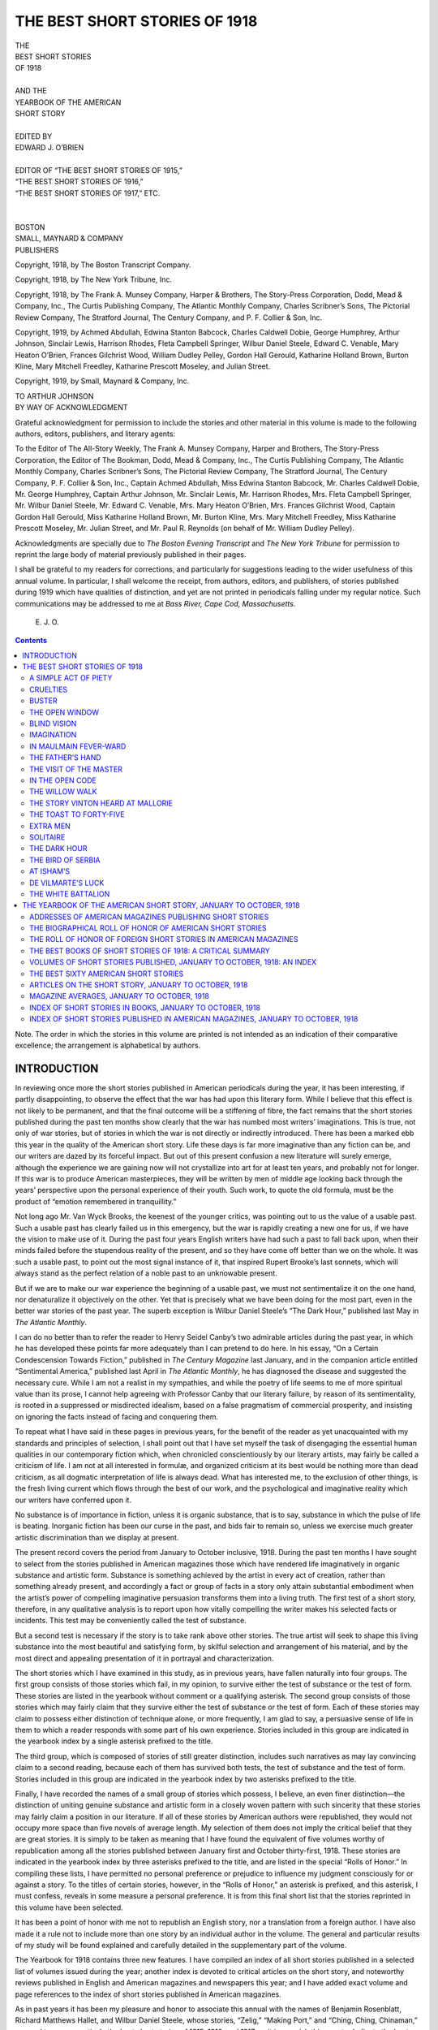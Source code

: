 .. -*- encoding: utf-8 -*-

.. meta::
   :PG.Id: 39635
   :PG.Title: The Best Short Stories of 1918
   :PG.Released: 2012-05-06
   :PG.Rights: Public Domain
   :PG.Producer: Walt Farrell
   :PG.Producer: Bill Yeiser
   :PG.Producer: the Online Distributed Proofreading Team at http://www.pgdp.net
   :PG.Credits: This file was produced from images generously made available by The Internet Archive/American Libraries.
   :DC.Creator: Various
   :MARCREL.edt: Edward O'Brien
   :DC.Title: The Best Short Stories of 1918
              and the Yearbook of the American Short Story
   :DC.Language: en
   :DC.Created: 1919

==============================
THE BEST SHORT STORIES OF 1918
==============================

.. pgheader::

.. style:: title
   :class: center large

.. style:: subtitle
   :class: center large

.. role:: small-caps
   :class: small-caps

.. role:: smallsc
   :class: smaller

.. role:: xlarge-bold
   :class: x-large bold

.. role:: smaller
   :class: smaller italics

.. role:: large
   :class: large

.. role:: medium
   :class: medium

.. class:: center


   | :xlarge-bold:`THE`
   | :xlarge-bold:`BEST SHORT STORIES`
   | :xlarge-bold:`OF 1918`
   |
   | :medium:`AND THE`
   | :large:`YEARBOOK OF THE AMERICAN`
   | :large:`SHORT STORY`
   |
   | :medium:`EDITED BY`
   | :large:`EDWARD J. O’BRIEN`
   |
   | :medium:`EDITOR OF “THE BEST SHORT STORIES OF 1915,”`
   | :medium:`“THE BEST SHORT STORIES OF 1916,”`
   | :medium:`“THE BEST SHORT STORIES OF 1917,” ETC.`
   |
   |
   | :large:`BOSTON`
   | :large:`SMALL, MAYNARD & COMPANY`
   | :medium:`PUBLISHERS`

..

Copyright, 1918, by The Boston Transcript Company.

Copyright, 1918, by The New York Tribune, Inc.

Copyright, 1918, by The Frank A. Munsey Company, Harper & Brothers, The
Story-Press Corporation, Dodd, Mead & Company, Inc., The Curtis Publishing Company,
The Atlantic Monthly Company, Charles Scribner’s Sons, The Pictorial Review
Company, The Stratford Journal, The Century Company, and P. F. Collier & Son, Inc.

Copyright, 1919, by Achmed Abdullah, Edwina Stanton Babcock, Charles Caldwell
Dobie, George Humphrey, Arthur Johnson, Sinclair Lewis, Harrison Rhodes,
Fleta Campbell Springer, Wilbur Daniel Steele, Edward C. Venable, Mary Heaton
O’Brien, Frances Gilchrist Wood, William Dudley Pelley, Gordon Hall Gerould, Katharine
Holland Brown, Burton Kline, Mary Mitchell Freedley, Katharine Prescott
Moseley, and Julian Street.

Copyright, 1919, by Small, Maynard & Company, Inc.

..

.. class:: center

   | :large:`TO ARTHUR JOHNSON`

.. class:: center

   | :large:`BY WAY OF ACKNOWLEDGMENT`

Grateful acknowledgment for permission to include
the stories and other material in this volume is made to
the following authors, editors, publishers, and literary
agents:

To the Editor of The All-Story Weekly, The Frank A. Munsey
Company, Harper and Brothers, The Story-Press Corporation,
the Editor of The Bookman, Dodd, Mead & Company, Inc., The
Curtis Publishing Company, The Atlantic Monthly Company,
Charles Scribner’s Sons, The Pictorial Review Company, The
Stratford Journal, The Century Company, P. F. Collier & Son,
Inc., Captain Achmed Abdullah, Miss Edwina Stanton Babcock,
Mr. Charles Caldwell Dobie, Mr. George Humphrey, Captain
Arthur Johnson, Mr. Sinclair Lewis, Mr. Harrison Rhodes, Mrs.
Fleta Campbell Springer, Mr. Wilbur Daniel Steele, Mr. Edward
C. Venable, Mrs. Mary Heaton O’Brien, Mrs. Frances Gilchrist
Wood, Captain Gordon Hall Gerould, Miss Katharine Holland
Brown, Mr. Burton Kline, Mrs. Mary Mitchell Freedley, Miss
Katharine Prescott Moseley, Mr. Julian Street, and Mr. Paul R.
Reynolds (on behalf of Mr. William Dudley Pelley).

Acknowledgments are specially due to *The Boston Evening Transcript*
and *The New York Tribune* for permission to reprint the
large body of material previously published in their pages.

I shall be grateful to my readers for corrections, and particularly
for suggestions leading to the wider usefulness of this annual
volume. In particular, I shall welcome the receipt, from authors,
editors, and publishers, of stories published during 1919 which
have qualities of distinction, and yet are not printed in periodicals
falling under my regular notice. Such communications may be
addressed to me at *Bass River, Cape Cod, Massachusetts*.

..

   |     E. J. O.


..



.. contents:: Contents
   :depth: 2
   :backlinks: entry


:small-caps:`Note.` The order in which the stories in this volume are
printed is not intended as an indication of their comparative
excellence; the arrangement is alphabetical by authors.






INTRODUCTION
============


In reviewing once more the short stories published in
American periodicals during the year, it has been interesting,
if partly disappointing, to observe the effect
that the war has had upon this literary form. While I
believe that this effect is not likely to be permanent, and
that the final outcome will be a stiffening of fibre, the
fact remains that the short stories published during the
past ten months show clearly that the war has numbed
most writers’ imaginations. This is true, not only of war
stories, but of stories in which the war is not directly or
indirectly introduced. There has been a marked ebb this
year in the quality of the American short story. Life
these days is far more imaginative than any fiction can
be, and our writers are dazed by its forceful impact.
But out of this present confusion a new literature will
surely emerge, although the experience we are gaining
now will not crystallize into art for at least ten years, and
probably not for longer. If this war is to produce
American masterpieces, they will be written by men of
middle age looking back through the years’ perspective
upon the personal experience of their youth. Such work,
to quote the old formula, must be the product of “emotion
remembered in tranquillity.”

Not long ago Mr. Van Wyck Brooks, the keenest of
the younger critics, was pointing out to us the value of
a usable past. Such a usable past has clearly failed us in
this emergency, but the war is rapidly creating a new one
for us, if we have the vision to make use of it. During
the past four years English writers have had such a past
to fall back upon, when their minds failed before the
stupendous reality of the present, and so they have come
off better than we on the whole. It was such a usable
past, to point out the most signal instance of it, that inspired
Rupert Brooke’s last sonnets, which will always
stand as the perfect relation of a noble past to an unknowable
present.

But if we are to make our war experience the beginning
of a usable past, we must not sentimentalize it
on the one hand, nor denaturalize it objectively on the
other. Yet that is precisely what we have been doing for
the most part, even in the better war stories of the past
year. The superb exception is Wilbur Daniel Steele’s
“The Dark Hour,” published last May in *The Atlantic
Monthly*.

I can do no better than to refer the reader to Henry
Seidel Canby’s two admirable articles during the past
year, in which he has developed these points far more
adequately than I can pretend to do here. In his essay,
“On a Certain Condescension Towards Fiction,” published
in *The Century Magazine* last January, and in the
companion article entitled “Sentimental America,” published
last April in *The Atlantic Monthly*, he has diagnosed
the disease and suggested the necessary cure.
While I am not a realist in my sympathies, and while
the poetry of life seems to me of more spiritual value
than its prose, I cannot help agreeing with Professor
Canby that our literary failure, by reason of its sentimentality,
is rooted in a suppressed or misdirected
idealism, based on a false pragmatism of commercial
prosperity, and insisting on ignoring the facts instead of
facing and conquering them.

To repeat what I have said in these pages in previous
years, for the benefit of the reader as yet unacquainted
with my standards and principles of selection, I shall
point out that I have set myself the task of disengaging
the essential human qualities in our contemporary fiction
which, when chronicled conscientiously by our literary
artists, may fairly be called a criticism of life. I am not
at all interested in formulæ, and organized criticism at
its best would be nothing more than dead criticism, as
all dogmatic interpretation of life is always dead. What
has interested me, to the exclusion of other things, is the
fresh living current which flows through the best of our
work, and the psychological and imaginative reality
which our writers have conferred upon it.

No substance is of importance in fiction, unless it is
organic substance, that is to say, substance in which the
pulse of life is beating. Inorganic fiction has been our
curse in the past, and bids fair to remain so, unless we
exercise much greater artistic discrimination than we
display at present.

The present record covers the period from January to
October inclusive, 1918. During the past ten months I
have sought to select from the stories published in
American magazines those which have rendered life
imaginatively in organic substance and artistic form.
Substance is something achieved by the artist in every
act of creation, rather than something already present,
and accordingly a fact or group of facts in a story only
attain substantial embodiment when the artist’s power of
compelling imaginative persuasion transforms them into
a living truth. The first test of a short story, therefore,
in any qualitative analysis is to report upon how vitally
compelling the writer makes his selected facts or incidents.
This test may be conveniently called the test of
substance.

But a second test is necessary if the story is to take
rank above other stories. The true artist will seek to
shape this living substance into the most beautiful and
satisfying form, by skilful selection and arrangement
of his material, and by the most direct and appealing
presentation of it in portrayal and characterization.

The short stories which I have examined in this study,
as in previous years, have fallen naturally into four
groups. The first group consists of those stories which
fail, in my opinion, to survive either the test of substance
or the test of form. These stories are listed in the yearbook
without comment or a qualifying asterisk. The
second group consists of those stories which may fairly
claim that they survive either the test of substance or the
test of form. Each of these stories may claim to possess
either distinction of technique alone, or more frequently,
I am glad to say, a persuasive sense of life in them to
which a reader responds with some part of his own experience.
Stories included in this group are indicated in
the yearbook index by a single asterisk prefixed to the
title.

The third group, which is composed of stories of still
greater distinction, includes such narratives as may lay
convincing claim to a second reading, because each of
them has survived both tests, the test of substance and
the test of form. Stories included in this group are indicated
in the yearbook index by two asterisks prefixed
to the title.

Finally, I have recorded the names of a small group
of stories which possess, I believe, an even finer distinction—the
distinction of uniting genuine substance and artistic
form in a closely woven pattern with such sincerity that
these stories may fairly claim a position in our literature.
If all of these stories by American authors were republished,
they would not occupy more space than five novels
of average length. My selection of them does not imply
the critical belief that they are great stories. It is simply
to be taken as meaning that I have found the equivalent
of five volumes worthy of republication among all the
stories published between January first and October
thirty-first, 1918. These stories are indicated in the yearbook
index by three asterisks prefixed to the title, and
are listed in the special “Rolls of Honor.” In compiling
these lists, I have permitted no personal preference or
prejudice to influence my judgment consciously for or
against a story. To the titles of certain stories, however,
in the “Rolls of Honor,” an asterisk is prefixed, and this
asterisk, I must confess, reveals in some measure a
personal preference. It is from this final short list that
the stories reprinted in this volume have been selected.

It has been a point of honor with me not to republish
an English story, nor a translation from a foreign author.
I have also made it a rule not to include more than one
story by an individual author in the volume. The general
and particular results of my study will be found explained
and carefully detailed in the supplementary part
of the volume.

The Yearbook for 1918 contains three new features.
I have compiled an index of all short stories published in
a selected list of volumes issued during the year; another
index is devoted to critical articles on the short story,
and noteworthy reviews published in English and American
magazines and newspapers this year; and I have
added exact volume and page references to the index of
short stories published in American magazines.

As in past years it has been my pleasure and honor to
associate this annual with the names of Benjamin Rosenblatt,
Richard Matthews Hallet, and Wilbur Daniel
Steele, whose stories, “Zelig,” “Making Port,” and
“Ching, Ching, Chinaman,” seemed to me respectively
the best short stories of 1915, 1916, and 1917, so it is my
wish this year to dedicate the best that I have found in
the American magazines as the fruit of my labors to
Arthur Johnson, whose stories, “The Little Family,”
“His New Mortal Coil,” and “The Visit of the Master”
seem to me to be among the finest imaginative contributions
to the short story made by an American artist this
year.

   | :small-caps:`Edward J. O’Brien.`
   |
   | :small-caps:`Bass River, Massachusetts`,
   | November 6, 1918.



THE BEST SHORT STORIES OF 1918
==============================


A SIMPLE ACT OF PIETY
---------------------

| :small-caps:`By` ACHMED ABDULLAH
| From *The All-Story Weekly*
| :smaller:`Copyright, 1918, by The Frank A. Munsey Co.`
| :smaller:`Copyright, 1919, by Achmed Abdullah.`

His affair that night was prosy. He was intending
the murder of an old Spanish woman around the
corner, on the Bowery, whom he had known for years,
with whom he had always exchanged courteous greetings,
and whom he neither liked nor disliked.

He did kill her; and she knew that he was going to
the minute he came into her stuffy, smelly shop, looming
tall and bland, and yellow, and unearthly Chinese from
behind the shapeless bundles of second-hand goods that
cluttered the doorway. He wished her good evening in
tones that were silvery, but seemed tainted by something
unnatural. She was uncertain what it was, and this very
uncertainty increased her horror. She felt her hair rise
as if drawn by a shivery wind.

At the very last she caught a glimmer of the truth in his
narrow-lidded, purple-black eyes. But it was too late.

The lean, curved knife was in his hand and across her
scraggy throat—there was a choked gurgle, a crimson
line broadening to a crimson smear, a thudding fall—and
that was the end of the affair as far as she was
concerned.

-----

A minute later Nag Hong Fah walked over to the
other end of Pell Street and entered a liquor-store which
belonged to the Chin Sor Company, and was known as
the “Place of Sweet Desire and Heavenly Entertainment.”
It was the gathering-place for the Chinese-born
members of the Nag family, and there he occupied a seat
of honor because of his wealth and charity and stout
rectitude.

He talked for about half an hour with the other members
of his clan, sipping fragrant, sun-dried Formosa tea
mixed with jessamine-flowers, until he had made for
himself a bullet-proof alibi.

The alibi held.

For he is still at liberty. He is often heard to speak
with regret—nor is it hypocritical regret—about the
murder of Señora Garcia, the old Spanish woman who
kept the shop around the corner. He is a good customer
of her nephew, Carlos, who succeeded to her business.
Nor does he trade there to atone, in a manner, for
the red deed of his hands, but because the goods are
cheap.

He regrets nothing. To regret, you must find sin in
your heart, while the murder of Señora Garcia meant no
sin to him. It was to him a simple action, respectable,
even worthy.

For he was a Chinaman, and, although it all happened
between the chocolate-brown of the Hudson and the
murky, cloudy gray of the North River, the tale is of
the Orient. There is about it an atmosphere of age-green
bronze; of first-chop chandoo and spicy aloe-wood;
of gilt, carved statues brought out of India when
Confucius was young; of faded embroideries, musty
with the scent of the dead centuries. An atmosphere
which is very sweet, very gentle—and very unhuman.

The Elevated roars above. The bluecoat shuffles his
flat feet on the greasy asphalt below. But still the tale
is of China—and the dramatic climax, in a Chinaman’s
story, from a Chinaman’s slightly twisted angle, differs
from that of an American.

To Nag Hong Fah this climax came not with the
murder of Señora Garcia, but with Fanny Mei Hi’s laugh
as she saw him with the shimmering bauble in his hands
and heard his appraisal thereof.

-----

She was his wife, married to him honorably and truly,
with a narrow gold band and a clergyman and a bouquet
of wired roses bought cheaply from an itinerant Greek
vendor, and handfuls of rice thrown by facetious
and drunken members of both the yellow race and the
white.

Of course, at the time of his marriage, a good many
people around Pell Street whispered and gossiped. They
spoke of the curling black smoke and slavery and other
gorgeously, romantically wicked things. Miss Edith
Rutter, the social settlement investigator, spoke of—and
to—the police.

Whereas Nag Hong Fah, who had both dignity and a
sense of humor, invited them all to his house: gossipers,
whisperers, Miss Edith Rutter, and Detective Bill Devoy
of the Second Branch, and bade them look to their hearts’
content; and whereas they found no opium, no sliding
panels, and hidden cupboards, no dread Mongol mysteries,
but a neat little steam-heated flat, furnished by
Grand Rapids via Fourteenth Street, German porcelain,
a case of blond Milwaukee beer, a five-pound humidor of
shredded Kentucky burlap tobacco, a victrola, and a fine,
big Bible with brass clamp and edges and M. Doré’s
illustrations.

“Call again,” he said as they were trooping down the
narrow stairs. “Call again any time you please. Glad
to have you—aren’t we, kid?” chucking his wife under
the chin.

“You bet yer life, you fat old yellow sweetness!”
agreed Fanny; and then—as a special barbed shaft
leveled at Miss Rutter’s retreating back: “Say! Any
time yer wanta lamp my wedding certificate—it’s
hangin’ between the fottygraphs of the President and
the Big Boss—all framed up swell!”

-----

He had met her first one evening in a Bowery saloon,
where she was introduced to him by Mr. Brian Neill, the
owner of the saloon, a gentleman from out the County
Armagh, who had spattered and muddied his proverbial
Irish chastity in the slime of the Bowery gutters, and who
called himself her uncle.

This latter statement had to be taken with a grain of
salt. For Fanny Mei Hi was not Irish. Her hair was
golden, her eyes blue. But otherwise she was Chinese.
Easily nine-tenths of her. Of course she denied it. But
that is neither here nor there.

She was not a lady. Couldn’t be—don’t you see—with
that mixed blood in her veins, Mr. Brian Neill
acting as her uncle, and the standing pools of East Side
vice about her.

But Nag Hong Fah, who was a poet and a philosopher,
besides being the proprietor of the Great Shanghai Chop
Suey Palace, said that she looked like a golden-haired
goddess of evil, familiar with all the seven sins. And he
added—this to the soothsayer of his clan, Nag Hop Fat—that
he did not mind her having seven, nor seventeen,
nor seven times seventeen bundles of sin, as long as she
kept them in the sacred bosom of the Nag family.

“Yes,” said the soothsayer, throwing up a handful of
painted ivory sticks and watching how they fell to see if
the omens were favorable. “Purity is a jewel to the
silly young. And you are old, honorable cousin—”

“Indeed,” chimed in Nag Hong Fah, “I am old and
fat and sluggish and extremely wise. What price is
there in purity higher than there is contained in the happiness
and contentment of a respectable citizen when he
sees men-children playing gently about his knees?”

He smiled when his younger brother, Nag Sen Yat,
the opium merchant, spoke to him of a certain Yung
Quai.

“Yung Quai is beautiful,” said the opium merchant,
“and young—and of an honorable clan—and—”

“*And* childless! *And* in San Francisco! *And* divorced
from me!”

“But there is her older brother, Yung Long, the head
of the Yung clan. He is powerful and rich—the richest
man in Pell Street! He would consider this new marriage
of yours a disgrace to his face. Chiefly since the
woman is a foreigner!”

“She is not. Only her hair and her eyes are foreign.”

“Where hair and eyes lead, the call of the blood follows,”
rejoined Nag Sen Yat, and he reiterated his warning
about Yung Long.

But the other shook his head.

“Do not give wings to trouble. It flies swiftly without
them,” he quoted. “Too, the soothsayer read in the
painted sticks that Fanny Mei Hi will bear me sons.
One—perhaps two. Afterward, if indeed it be so that
the drop of barbarian blood has clouded the clear mirror
of her Chinese soul, I can always take back into my
household the beautiful and honorable Yung Quai, whom
I divorced and sent to California because she is childless.
She will then adopt the sons which the other woman
will bear me—and everything will be extremely satisfactory.”

And so he put on his best American suit, called on
Fanny, and proposed to her with a great deal of dignity
and elaborate phrases.

-----

“Sure I’ll marry you,” said Fanny. “Sure! I’d
rather be the wife of the fattest, yellowest Chink in New
York than live the sorta life I’m livin’—see, Chinkie-Toodles?”

“Chinkie-Toodles” smiled. He looked her over approvingly.
He said to himself that doubtless the painted
sticks had spoken the truth, that she would bear him men-children.
His own mother had been a river-girl, purchased
during a drought for a handful of parched grain;
and had died in the odor of sanctity, with nineteen Buddhist
priests following her gaily lacquered coffin, wagging
their shaven polls ceremoniously, and mumbling
flattering and appropriate verses from “Chin-Kong-Ching.”

Fanny, on the other hand, though wickedly and lyingly
insisting on her pure white blood, knew that a Chinaman
is broad-minded and free-handed, that he makes a good
husband, and beats his wife rather less often than a white
man of the corresponding scale of society.

Of course, gutter-bred, she was aggressively insistent
upon her rights.

“Chinkie-Toodles,” she said the day before the wedding,
and the gleam in her eyes gave point to the words, “I’m
square—see? An’ I’m goin’ to travel square. Maybe
I haven’t always been a poifec’ lady, but I ain’t goin’ to
bilk yer, get me? But—” She looked up, and suddenly,
had Nag Hong Fah known it, the arrogance, the
clamorings, and the tragedy of her mixed blood were in
the words that followed: “I gotta have a dose of freedom.
I’m an American—I’m white—say!”—seeing
the smile which he hid rapidly behind his fat hand—“yer
needn’t laugh. I *am* white, an’ not a painted
Chinese doll. No sittin’ up an’ mopin’ for the retoin of
my fat, yellow lord an’ master in a stuffy, stinky, punky
five-by-four cage for me! In other woids, I resoive for
my little golden-haired self the freedom of asphalt an’
electric lights, see? An’ I’ll play square—as long as
you’ll play square,” she added under her breath.

“Sure,” he said. “You are free. Why not? I am an
American. Have a drink?” And they sealed the bargain
in a tumbler of Chinese rice whisky, cut with Bourbon,
and flavored with aniseed and powdered ginger.

-----

The evening following the wedding, husband and wife,
instead of a honeymoon trip, went on an alcoholic spree
amid the newly varnished splendors of their Pell Street
flat. Side by side, in spite of the biting December cold,
they leaned from the open window and brayed an intoxicated
pæan at the Elevated structure which pointed at the
stars like a gigantic icicle stood on end, frozen, austere—desolate,
for all its clank and rattle, amid the fragrant,
warm reek of China which drifted from shutters and
cellar-gratings.

Nag Hong Fah, seeing Yung Long crossing the street,
thought with drunken sentimentality of Yung Long’s
sister whom he had divorced because she had borne him no
children, and extended a boisterous invitation to come up.

“Come! Have a drink!” he hiccuped.

Yung Long stopped, looked, and refused courteously,
but not before he had leveled a slow, appraising glance at
the golden-haired Mei Hi, who was shouting by the side
of her obese lord. Yung Long was not a bad-looking man,
standing there in the flickering light of the street-lamp,
the black shadows cutting the pale-yellow, silky sheen of
his narrow, powerful face as clean as with a knife.

“Swell looker, that Chink!” commented Fanny Mei
Hi as Yung Long walked away; and her husband, the
liquor warming his heart into generosity, agreed:

“Sure! Swell looker! Lots of money! Let’s have
another drink!”

Arrived at the sixth tumbler, Nag Hong Fah, the poet
in his soul released by alcohol, took his blushing bride
upon his knee and improvised a neat Cantonese love-ditty;
but when Fanny awakened the next morning with
the sobering suspicion that she had tied herself for life to
a drunkard, she found out that her suspicion was unfounded.

The whisky spree had only been an appropriate celebration
in honor of the man-child on whom Nag Hong
Fah had set his heart; and it was because of this unborn
son and the unborn son’s future that her husband rose
from his tumbled couch, bland, fat, without headache or
heartache, left the flat, and bargained for an hour with
Yung Long, who was a wholesale grocer, with warehouses
in Canton, Manila, New York, San Francisco,
Seattle, and Vancouver, British Columbia.

-----

Not a word was said about either Yung Quai or Fanny.
The talk dealt entirely with canned bamboo sprouts and
preserved leeches, and pickled star-fruit, and brittle
almond cakes. It was only after the price had been
decided upon and duly sealed with the right phrases and
palm touching palm—afterwards, though nothing in
writing had passed, neither party could recede from the
bargain without losing face—that Yung Long remarked,
very casually:

“By the way, the terms are cash—spot cash,” and he
smiled.

For he knew that the restaurant proprietor was an
audacious merchant who relied on long credits and future
profits, and to whom in the past he had always granted
ninety days’ leeway without question or special agreement.

Nag Hong Fah smiled in his turn; a slow, thin, enigmatic
smile.

“I brought the cash with me,” he replied, pulling a
wad of greenbacks from his pocket, and both gentlemen
looked at each other with a great deal of mutual respect.

“Forty-seven dollars and thirty-three cents saved on
the first business of my married life,” Nag Hong Fah
said to his assembled clan that night at the Place of Sweet
Desire and Heavenly Entertainment. “Ah, I shall have
a fine, large business to leave to the man-child which my
wife shall bear me!”

-----

And the man-child came—golden-haired, blue-eyed,
yellow-skinned, and named Brian in honor of Fanny’s
apocryphal uncle who owned the Bowery saloon. For
the christening Nag Hong Fah sent out special invitations—pink
cards lettered with virulent magenta and bordered
with green forget-me-nots and purple roses; with an
advertisement of the Great Shanghai Chop Suey Palace
on the reverse side. He also bestowed upon his wife a
precious bracelet of cloudy white jade, earrings of green
jade cunningly inlaid with blue feathers, a chest of carved
Tibetan soapstone, a bottle of French perfume, a pound of
Mandarin blossom tea for which he paid seventeen dollars
wholesale, a set of red Chinese sables, and a new Caruso
record for the victrola.

Fanny liked the last two best; chiefly the furs, which
she wore through the whirling heat of an August day, as
soon as she was strong enough to leave her couch, on an
expedition to her native pavements. For she held fast
to her proclaimed right that hers was the freedom of
asphalt and electric light—not to mention the back parlor
of her uncle’s saloon, with its dingy, musty walls covered
with advertisements of eminent Kentucky distilleries and
the indelible traces of many generations of flies, with its
gangrened tables, its battered cuspidors, its commingling
atmosphere of poverty and sloth, of dust and stale beer,
of cheese sandwiches, wet weeds, and cold cigars.

“Getta hell outa here!” she admonished a red-powdered
bricklayer who came staggering across the
threshold of the back parlor and was trying to encircle
her waist with amatory intent. “I’m a respectable
married woman—see?” And then to Miss Ryan, the
side-kick of her former riotous spinster days, who was
sitting at a corner table dipping her pretty little up-turned
nose into a foaming schooner: “Take my tip,
Mamie, an’ marry a Chink! That’s the life, believe me!”

Mamie shrugged her shoulders.

“All right for you, Fan, I guess,” she replied. “But
not for me. Y’see—ye’re mostly Chink yerself—”

“I ain’t! I ain’t! I’m white—wottya mean callin’
me a Chink?” And then, seeing signs of contrition on
her friend’s face: “Never mind. Chinkie-Toodles is
good enough for me. He treats me white, all right, all
right!”

-----

Nor was this an overstatement of the actual facts.

Nag Hong Fah was good to her. He was happy in
the realization of his fatherhood, advertised every night
by lusty cries which reverberated through the narrow,
rickety Pell Street house to find an echo across the street
in the liquor-store of the Chin Sor Company, where the
members of his clan predicted a shining future for father
and son.

The former was prospering. The responsibilities of
fatherhood had brought an added zest and tang to his
keen, bartering Mongol brain. Where before he had
squeezed the dollar, he was now squeezing the cent. He
had many a hard tussle with the rich Yung Long over
the price of tea and rice and other staples, and never did
either one of them mention the name of Yung Quai, nor
that of the woman who had supplanted Yung Quai in
the restaurant-keeper’s affections.

Fanny was honest. She traveled the straight and narrow,
as she put it to herself. “Nor ain’t it any strain on
my feet,” she confided to Miss Ryan. For she was happy
and contented. Life, after all, had been good to her,
had brought her prosperity and satisfaction at the hands
of a fat Chinaman, at the end of her fantastic, twisted,
unclean youth; and there were moments when, in spite of
herself, she felt herself drawn into the surge of that
Mongol race which had given her nine-tenths of her
blood—a fact which formerly she had been in the habit
of denying vigorously.

She laughed her happiness through the spiced, warm
mazes of Chinatown, her first-born cuddled to her breast,
ready to be friends with everybody.

It was thus that Yung Long would see her walking
down Pell Street as he sat in the carved window-seat of
his store, smoking his crimson-tassled pipe, a wandering
ray of sun dancing through the window, breaking into
prismatic colors, and wreathing his pale, serene face with
opal vapors.

He never failed to wave his hand in courtly greeting.

She never failed to return the civility.

Some swell looker, that Chink. But—Gawd!—she
was square, all right, all right!

-----

A year later, after Nag Hong Fah, in expectation of
the happy event, had acquired an option on a restaurant
farther up-town, so that the second son might not be
slighted in favor of Brian, who was to inherit the Great
Shanghai Chop Suey Palace, Fanny sent another little
cross-breed into the reek and riot of the Pell Street
world. But when Nag Hong Fah came home that night,
the nurse told him that the second-born was a girl—something
to be entered on the debit, not the credit, side
of the family ledger.

It was then that a change came into the marital relations
of Mr. and Mrs. Nag Hong Fah.

Not that the former disliked the baby daughter, called
Fanny, after the mother. Far from it. He loved her
with a sort of slow, passive love, and he could be seen on
an afternoon rocking the wee bundle in his stout arms
and whispering to her crooning Cantonese fairy-lilts: all
about the god of small children whose face is a candied
plum, so that the babes like to hug and kiss him and, of
course, lick his face with their little pink tongues.

But this time there was no christening, no gorgeous
magenta-lettered invitations sent to the chosen, no happy
prophecies about the future.

This time there were no precious presents of green
jade and white jade heaped on the couch of the young
mother.

She noticed it. But she did not complain. She said
to herself that her husband’s new enterprise was swallowing
all his cash; and one night she asked him how the new
restaurant was progressing.

“What new restaurant?” he asked blandly.

“The one up-town, Toodles—for the baby—”

Nag Hong Fah laughed carelessly.

“Oh—I gave up that option. Didn’t lose much.”

Fanny sat up straight, clutching little Fanny to her.

“You—you gave it up?” she asked. “Wottya
mean—gave it up?”

Then suddenly inspired by some whisper of suspicion,
her voice leaping up extraordinarily strong: “You mean
you gave it up—because—because little Fanny is—a
*goil*?”

He agreed with a smiling nod.

“To be sure! A girl is fit only to bear children and
clean the household pots.”

He said it without any brutality, without any conscious
male superiority; simply as a statement of fact. A
melancholy fact, doubtless. But a fact, unchangeable,
stony.

“But—but—” Fanny’s gutter flow of words floundered
in the eddy of her amazement, her hurt pride and
vanity. “I’m a woman myself—an’ I—”

“Assuredly you are a woman and you have done your
duty. You have borne me a son. Perhaps, if the omens
be favorable you will bear me yet another. But this—this
girl—” He dismissed little Fanny with a wave of
his pudgy, dimpled hand as a regrettable accident, and
continued, soothingly: “She will be taken care of. Already
I have written to friends of our clan in San
Francisco to arrange for a suitable disposal when the
baby has reached the right age.” He said it in his mellow,
precise English. He had learned it at a night-school,
where he had been the pride and honor of his class.

Fanny had risen. She left her couch. With a swish-swish
of knitted bed-slippers she loomed up on the ring
of faint light shed by the swinging petroleum lamp in
the center of the room. She approached her husband, the
baby held close to her heart with her left hand, her right
hand aimed at Nag Hong Fah’s solid chest like a pistol.
Her deep-set, violet-blue eyes seemed to pierce through
him.

But the Chinese blood in her veins—shrewd, patient—scotched
the violence of her American passion, her
American sense of loudly clamoring for right and justice
and fairness. She controlled herself. The accusing
hand relaxed and fell gently on the man’s shoulder. She
was fighting for her daughter, fighting for the drop of
white blood in her veins, and it would not do to lose her
temper.

“Looka here, Chinkie-Toodles,” she said. “You call
yerself a Christian, don’t yer? A Christian an’ an American.
Well, have a heart. An’ some sense! This ain’t
China, Toodles. Lil Fanny ain’t goin’ to be weighed an’
sold to some rich brother Chink at so many seeds per
pound. Not much! She’s gonna be eddycated. She’s
gonna have her chance, see? She’s gonna be independent
of the male beast an’ the sorta life wot the male beast
likes to hand to a skoit. Believe me, Toodles, I know
what I’m talkin’ about!”

But he shook his stubborn head. “All has been settled,”
he replied. “Most satisfactorily settled!”

He turned to go. But she rushed up to him. She
clutched his sleeve.

“Yer—yer don’t mean it? Yer can’t mean it!” she
stammered.

“I do, fool!” He made a slight, weary gesture as if
brushing away the incomprehensible. “You are a woman—you
do not understand—”

“Don’t I, though!”

She spoke through her teeth. Her words clicked and
broke like dropping icicles. Swiftly her passion turned
into stone, and as swiftly back again, leaping out in a
great, spattering stream of abuse.

“Yer damned, yellow, stinkin’ Chink! Yer—yer—Wottya
mean—makin’ me bear children—yer own children—an’
then—” Little Fanny was beginning to
howl lustily and she covered her face with kisses. “Say,
kiddie, it’s a helluva dad you’ve drawn! A helluva
dad! Look at him—standin’ there! Greasy an’ yellow
an’— Say—he’s willin’ to sell yer into slavery to
some other beast of a Chink! Say—”

“You are a—ah—a Chink yourself, fool!”

“I ain’t! I’m white—an’ square—an’ decent—an’—”

“Ah!”

He lit a cigarette and smiled placidly, and suddenly
she knew that it would be impossible to argue, to plead
with him. Might as well plead with some sardonic,
deaf immensity, without nerves, without heart. And
then, womanlike, the greater wrong disappeared in the
lesser.

“Ye’re right. I’m part Chink myself—an’ damned
sorry for myself because of it! An’ that’s why I know
why yer gave me no presents when lil Fanny was born.
Because she’s a girl! As if that was my fault, yer fat,
sneerin’ slob, yer! Yah! That’s why yer gave me no
presents—I know! I know what it means when a
Chink don’t give no presents to his wife when she gives
boith to a child! Make me lose face—that’s wottya call
it, ain’t it? An’ I thought fer a while yer was savin’ up
the ducats to give lil Fanny a start in life!

“Well, yer got another guess comin’! Yer gonna do
wot I tell yer, see? Yer gonna open up that there new
restaurant up-town, an’ yer gonna give me presents!
A bracelet, that’s what I want! None o’ yer measly
Chink jade, either; but the real thing, get me? Gold an’
diamonds, see?” and she was still talking as he, unmoved,
silent, smiling, left the room and went down the creaking
stairs to find solace in the spiced cups of the Palace of
Sweet Desire and Heavenly Entertainment.

She rushed up to the window and threw it wide. She
leaned far out, her hair framing her face like a glorious,
disordered aureole, her loose robe slipping from her
gleaming shoulders, her violet eyes blazing fire and
hatred.

She shouted at his fat, receding back:

“A bracelet, that’s what I want! That’s what I’m
gonna get, see? Gold an’ diamonds! Gold an’ diamonds,
yer yellow pig, yer!”

It was at that moment that Yung Long passed her
house. He heard, looked up, and greeted her courteously,
as was his wont. But this time he did not go straight on
his way. He looked at her for several seconds, taking in
the soft lines of her neck and shoulders, the small, pale
oval of her face with the crimson of her broad, generous
mouth, the white flash of her small, even teeth, and the
blue, sombre orbit of her eyes. With the light of the
lamp shining in back, a breeze rushing in front past the
open window, the wide sleeves of her dressing-gown
fluttered like immense, rosy butterfly-wings.

Instinctively she returned his gaze. Instinctively,
straight through her rage and heartache, the old thought
came to her mind:

Swell looker—that Chink!

And then, without realizing what she was doing, her
lips had formed the thought into words:

“Swell looker!”

She said it in a headlong and vehement whisper that
drifted down, through the whirling reek of Pell Street—sharp,
sibilant, like a message.

Yung Long smiled, raised his neat bowler hat, and
went on his way.

-----

Night after night Fanny returned to the attack, cajoling,
caressing, threatening, cursing.

“Listen here, Chinkie-Toodles—”

But she might as well have tried to argue with the
sphinx for all the impression she made on her eternally
smiling lord. He would drop his amorphous body into
a comfortable rocker, moving it up and down with the tips
of his felt-slippered feet, a cigarette hanging loosely
from the right corner of his coarse, sagging lips, a cup
of lukewarm rice whisky convenient to his elbow, and
watch her as he might the gyrations of an exotic beetle
whose wings had been burned off. She amused him.
But after a while continuous repetition palled the amusement
into monotony, and, correctly Chinese, he decided
to make a formal complaint to Brian O’Neill, the Bowery
saloon-keeper, who called himself her uncle.

Life, to that prodigal of Erin, was a rather sunny
arrangement of small conveniences and small, pleasant
vices. He laughed in his throat and called his “nephew”
a damned, sentimental fool.

“Beat her up!” was his calm, matter-of-fact advice.
“Give her a good old hiding, an’ she’ll feed outa yer
hand, me lad!”

“I have—ah—your official permission, as head of
her family?”

“Sure. Wait. I’ll lend ye me blackthorn. She
knows the taste of it.”

Nag Hong Fah took both advice and blackthorn.
That night he gave Fanny a severe beating and repeated
the performance every night for a week until she subsided.

Once more she became the model wife, and happiness
returned to the stout bosom of her husband. Even Miss
Rutter, the social settlement investigator, commented
upon it. “Real love is a shelter of inexpugnable peace,”
she said when she saw the Nag Hong Fah family walking
down Pell Street, little Brian toddling on ahead, the
baby cuddled in her mother’s arms.

-----

Generously Nag Hong Fah overlooked his wife’s petty
womanish vanities; and when she came home one afternoon,
flushed, excited, exhibiting a shimmering bracelet
that was encircling her wrist, “just imitation gold an’
diamonds, Chinkie-Toodles!” she explained. “Bought
it outa my savings—thought yer wouldn’t mind, see?
Thought it wouldn’t hurt yer none if them Chinks hereabouts
think it was the real dope an’ yer gave it to me”—he
smiled and took her upon his knee as of old.

“Yes, yes,” he said, his pudgy hand fondling the intense
golden gleam of her tresses. “It is all right. Perhaps—if
you bear me another son—I shall give you a
real bracelet, real gold, real diamonds. Meanwhile you
may wear this bauble.”

As before she hugged jealously her proclaimed freedom
of asphalt and electric lights. Nor did he raise the
slightest objections. He had agreed to it at the time of
their marriage and, being a righteous man, he kept to his
part of the bargain with serene punctiliousness.

Brian Neill, whom he chanced to meet one afternoon in
Señora Garcia’s second-hand emporium, told him it was
all right.

“That beatin’ ye gave her didn’t do her any harm, me
beloved nephew,” he said. “She’s square. God help
the lad who tries to pass a bit o’ blarney to her.” He
chuckled in remembrance of a Finnish sailor who had
beaten a sudden and undignified retreat from the back
parlor into the saloon, with a ragged scratch crimsoning
his face and bitter words about the female of the species
crowding his lips. “Faith, she’s square! Sits there with
her little glass o’ gin an’ her auld chum, Mamie Ryan—an’
them two chews the rag by the hour—talkin’ about
frocks an’ frills, I doubt not—”

Of course, once in a while she would return home a
little the worse for liquor. But Nag Hong Fah, being a
Chinaman, would mantle such small shortcomings with
the wide charity of his personal laxity.

“Better a drunken wife who cooks well and washes
the children and keeps her tongue between her teeth,
than a sober wife who reeks with virtue and breaks the
household pots,” he said to Nag Hop Fat, the soothsayer.
“Better an honorable pig than a cracked rose
bottle.”

“Indeed! Better a fleet mule than a hamstrung horse,”
the other wound up the pleasant round of Oriental metaphors,
and he reënforced his opinion with a chosen and
appropriate quotation from the “Fo-Sho-Hing-Tsan-King.”

-----

When late one night that winter, a high wind booming
from the north and washing the snow-dusted Pell Street
houses with its cutting blast, Fanny came home with
a jag, a chill, and a hacking cough, and went down
with pneumonia seven hours later, Nag Hong Fah was
genuinely sorry. He turned the management of his
restaurant over to his brother, Nag Sen Yat, and sat by
his wife’s bed, whispering words of encouragement,
bathing her feverish forehead, changing her sheets, administering
medicine, doing everything with fingers as
soft and deft as a woman’s.

Even after the doctor had told him three nights later
that the case was hopeless and that Fanny would die—even
after, as a man of constructive and practical brain,
he had excused himself for a few minutes and had sat
down in the back room to write a line to Yung Quai, his
divorced wife in San Francisco, bidding her hold herself
in readiness and including a hundred dollars for transportation—he
continued to treat Fanny Mei Hi with the
utmost gentleness and patience.

Tossing on her hot pillows, she could hear him in the
long watches of the night breathing faintly, clearing his
throat cautiously so as not to disturb her; and on Monday
morning—he had lifted her up and was holding her
close to help her resist the frightful, hacking cough that
was shaking her wasted frame—he told her that he had
reconsidered about little Fanny.

“You are going to die,” he said placidly, in a way,
apologetically, “and it is fitting that your daughter should
make proper obeisance to your departed spirit. A child’s
devotion is best stimulated by gratitude. And little Fanny
shall be grateful to you. For she will go to a good
American school and, to pay for it, I shall sell your possessions
after you are dead. The white jade bracelet,
the earrings of green jade, the red sables—they will
bring over four thousand dollars. Even this little
bauble”—he slipped the glittering bracelet from her thin
wrist—“this, too, will bring a few dollars. Ten, perhaps
twelve; I know a dealer of such trifles in Mott
Street who—”

“Say!”

Her voice cut in, raucous, challenging. She had
wriggled out of his arms. An opaque glaze had come
over her violet-blue eyes. Her whole body trembled.
But she pulled herself on her elbows with a terrible,
straining effort, refusing the support of his ready hands.

“Say! How much did yer say this here bracelet’s
worth?”

He smiled gently. He did not want to hurt her
woman’s vanity. So he increased his first appraisal.

“Twenty dollars,” he suggested. “Perhaps twenty-one.
Do not worry. It shall be sold to the best advantage—for
your little daughter—”

And then, quite suddenly, Fanny burst into laughter—gurgling
laughter that shook her body, choked her throat,
and leaped out in a stream of blood from her tortured
lungs.

“Twenty dollars!” she cried, “Twenty-one! Say,
you poor cheese, that bracelet alone’ll pay for lil Fanny’s
eddycation. It’s worth three thousand! It’s real, real—gold
an’ diamonds! Gold an’ diamonds! Yung Long
gave it to me, yer poor fool!” And she fell back and
died, a smile upon her face, which made her look like a
sleeping child, wistful and perverse.

-----

A day after his wife’s funeral Nag Hong Fah, having
sent a ceremonious letter, called on Yung Long in the
latter’s store. In the motley, twisted annals of Pell Street
the meeting, in the course of time, has assumed the character
of something epic, something Homeric, something
almost religious. It is mentioned with pride by both
the Nag and the Yung clans; the tale of it has drifted
to the Pacific Coast; and even in far China wise men
speak of it with a hush of reverence as they drift down
the river on their painted house-boats in peach-blossom
time.

-----

Yung Long received his caller at the open door of his
shop.

“Deign to enter first,” he said, bowing.

Nag Hong Fah bowed still lower.

“How could I dare to?” he retorted, quoting a line
from the “Book of Ceremonies and Exterior Demonstrations,”
which proved that the manner is the heart’s inner
feeling.

“*Please* deign to enter first,” Yung Long emphasized,
and again the other gave the correct reply: “How should
I dare?”

Then, after a final request, still protesting, he entered
as he was bidden. The grocer followed, walked to the
east side of the store and indicated the west side to his
visitor as Chinese courtesy demands.

“Deign to choose your mat,” he went on and, after
several coy refusals, Nag Hong Fah obeyed again, sat
down, and smiled gently at his host.

“A pipe?” suggested the latter.

“Thanks! A simple pipe of bamboo, please, with a
plain bamboo mouthpiece and no ornaments!”

“No, no!” protested Yung Long. “You will smoke
a precious pipe of jade with a carved amber mouthpiece
and crimson tassels!”

He clapped his hands, whereupon one of his young
cousins entered with a tray of nacre, supporting an opium-lamp,
pipes and needles and bowls, and horn and ivory
boxes neatly arranged. A minute later the brown opium
cube was sizzling over the open flame, the jade pipe was
filled and passed to Nag Hong Fah, who inhaled the gray,
acrid smoke with all the strength of his lungs, then returned
the pipe to the boy, who refilled it and passed it
to Yung Long.

For a while the two men smoked in silence—men of
Pell Street, men of lowly trade, yet men at whose back
three thousand years of unbroken racial history, racial
pride, racial achievements, and racial calm, were sitting
in a solemn, graven row—thus dignified men.

Yung Long was caressing his cheek with his right
hand. The dying, crimson sunlight danced and glittered
on his well-polished finger-nails.

Finally he broke the silence.

“Your wife is dead,” he said with a little mournful
cadence at the end of the sentence.

“Yes.” Nag Hong Fah inclined his head sadly; and
after a short pause: “My friend, it is indeed reasonable
to think that young men are fools, their brains hot and
crimson with the blinding mists of passion, while wisdom
and calm are the splendid attributes of older men—”

“Such as—you and I?”

“Indeed!” decisively.

Yung Long raised himself on his elbows. His oblique
eyes flashed a scrutinizing look and the other winked a
slow wink and remarked casually that a wise and old man
must first peer into the nature of things, then widen his
knowledge, then harden his will, then control the impulses
of his heart, then entirely correct himself—then establish
good order in his family.

“Truly spoken,” agreed Yung Long. “Truly spoken,
O wise and older brother! A family! A family needs
the strength of a man and the soft obedience of a woman.”

“Mine is dead,” sighed Nag Hong Fah. “My household
is upset. My children cry.”

Yung Long slipped a little fan from his wide silken
sleeves and opened it slowly.

“I have a sister,” he said gently, “Yung Quai, a childless
woman who once was your wife, O wise and older
brother.”

“A most honorable woman!” Nag Hong Fah shut his
eyes and went on: “I wrote to her five days ago, sending
her money for her railway fare to New York.”

“Ah!” softly breathed the grocer; and there followed
another silence.

Yung Long’s young cousin was kneading, against the
pipe, the dark opium cubes which the flame gradually
changed into gold and amber.

“Please smoke,” advised the grocer.

Nag Hong Fah had shut his eyes completely, and his
fat face, yellow as old parchment, seemed to have grown
indifferent, dull, almost sleepy.

Presently he spoke:

“Your honorable sister, Yung Quai, will make a most
excellent mother for the children of my late wife.”

“Indeed.”

There was another silence, again broken by Nag Hong
Fah. His voice held a great calmness, a gentle singsong,
a bronze quality which was like the soft rubbing of an
ancient temple gong, green with the patina of the swinging
centuries.

“My friend,” he said, “there is the matter of a
shimmering bracelet given by you to my late wife—”

Yung Long looked up quickly; then down again as he
saw the peaceful expression on the other’s bland features
and heard him continue:

“For a while I misunderstood. My heart was blinded.
My soul was seared with rage. I—I am ashamed to
own up to it—I harbored harsh feelings against you.
Then I considered that you were the older brother of
Yung Quai and a most honorable man. I considered that
in giving the bracelet to my wife you doubtless meant to
show your appreciation for me, your friend, her husband.
Am I not right?”

Yung Long had filled his lungs with another bowlful
of opium smoke. He was leaning back, both shoulders
on the mat so as the better to dilate his chest and to keep
his lungs filled all the longer with the fumes of the kindly
philosophic drug.

“Yes,” he replied after a minute or two. “Your indulgent
lips have pronounced words full of harmony and
reason. Only—there is yet another trifling matter.”

“Name it. It shall be honorably solved.”

Yung Long sat up and fanned himself slowly.

“At the time when I arranged a meeting with the
mother of your children,” he said, “so as to speak to her
of my respectful friendship for you and to bestow upon
her a shimmering bracelet in proof of it, I was afraid of
the wagging, leaky tongues of Pell Street. I was afraid
of scandal and gossip. I therefore met your wife in the
back room of Señora Garcia’s store, on the Bowery.
Since then I have come to the conclusion that perhaps
I acted foolishly. For the foreign woman may have misinterpreted
my motives. She may talk, thus causing you
as well as me to lose face, and besmirching the departed
spirit of your wife. What sayeth the ‘Li-Ki’? ‘What is
whispered in the private apartments must not be shouted
outside.’ Do you not think that this foreign woman
should—ah—”

Nag Hong Fah smiled affectionately upon the other.

“You have spoken true words, O wise and older
brother,” he said rising. “It is necessary for your and
my honor, as well as for the honor of my wife’s departed
spirit, that the foreign woman should not wag her
tongue. I shall see to it to-night.” He waved a fat,
deprecating hand. “Yes—yes. I shall see to it. It is a
simple act of family piety—but otherwise without much
importance.”

And he bowed, left the store, and returned to his house
to get his lean knife.




CRUELTIES
---------

| :small-caps:`By` EDWINA STANTON BABCOCK
| From *Harper’s Magazine*
| :smaller:`Copyright, 1918, by Harper and Brothers.`
| :smaller:`Copyright, 1919, by Edwina Stanton Babcock.`

The bell tinkled as Mrs. Tyarck entered the little
shop. She looked about her and smiled pityingly.
The dim cases and counters were in dusty disarray, some
cards of needlework had tumbled to the floor, a drawer
showing a wrinkled jumble of tissue-paper patterns
caught the last rays of the setting sun.

“Of all the sights!” was Mrs. Tyarck’s comment.
“She needs some one to help her. She needs new taste.
Them buttons, now, who’d buy ’em? They belong to the
year one.”

Scornfully the shopper eyed the shelves where were
boxes of buttons dating back to periods of red and black
glass. There were transparent buttons with lions crouching
within; there were bronze buttons with Japanese
ladies smiling against gay parasols; speckled buttons with
snow, hail, and planetary disturbances occurring within
their circumscribed limits, and large mourning buttons
with white lilies drooping upon their hard surfaces.
Each box had a sample button sewn on its cover, and
these sample buttons, like eyes of a bygone century, glimmered
watchfully.

Mrs. Tyarck penetrated a screen of raw-colored
worsteds suspended in fat hanks from a sort of clothes-line
stretched above the counter. She sought the proprietor
of the little shop. In the back of the store, barricaded
by a hodge-podge of scattered merchandise, was a door
leading to a private room. Toward this door she directed
a commanding voice:

“Frenzy! Frenzy Giddings! How long I got to wait
here?”

There was an apologetic stir in the back room, the genteel
click of a spoon in a saucer, soft hurried creakings,
then a bony hand pushed back a faded curtain. Miss
Frances Giddings, known among her acquaintances as
“Frenzy,” peered from the privacy of her kitchen into
the uncertainties of the shop.

“I shall be with you presently.”

When the tall figure finally emerged, her feet shuffled
in carpet-slippered indecision, her glasses glimmered irresolutely.
In another woman there might have been, out
of recognition of Mrs. Tyarck’s impatience, bustling haste
and nervous despatch. In Miss Frenzy Giddings there
was merely slow, gentle concern.

“I am at a loss to explain my unreadiness,” said the
punctilious, cracked voice. “Usually on prayer-meeting
nights I am, if anything, in advance of the hour, but to-night
I regret exceedingly that, without realizing the extent
of time, I became over-absorbed in the anxieties of
my garden. Now select the article you desire and I will
endeavor to make amends.”

“What ails your garden?” asked Mrs. Tyarck, carelessly
adding, “I come in for some new kitchen toweling;
that last I got down to the other store was slazy.”

Miss Frenzy, with careful inefficiency, lifted down and
arranged on a dusty counter three bolts of toweling.
With deliberation as unconscious as it was accustomed,
she unwrapped the three, the cracked voice explaining,
“The perturbation to which I allude is the extraordinary
claims made upon me by rose-worms.”

Mrs. Tyarck, peering in the dim light, carefully examined
the toweling. She pulled a few threads from one
bolt and, with the air of one who protects herself against
systematic fraud, proceeded ostentatiously to chew them.

“This here toweling gone up any?” The threads of
the assayed linen still lingered on her thin lips as she
decided. “If it’s the same price it was, I’ll take two
yards.” Then, returning to the question of lesser importance,
“Well, I can’t help you none with them worms
until you tell me whether they’re chewers or suckers.”

Miss Frenzy, putting on a second pair of glasses over
those she habitually wore, now essayed the project of cutting
off the two yards of toweling.

“Chewers or—er—ahem, suckers? I really cannot
say. Shall you be astonished at my negligence when I
tell you that I have not yet taken the measures to determine
whether these worms are, as you so grotesquely
term them, chewers or—er—ahem, suckers?”

Mrs. Tyarck laughed sarcastically. “For Heaven’s
sake, Frenzy Giddings! it’s a wonder to me you know
*anything*, the time you take with your words! You ain’t
acquainted with your own stock, I see, for here you’ve
cut me off two yards of the twenty-cent when I asked for
the ten-cent. Well, it’s your mistake, so I’ll take it as
if ’t wuz what I’m payin’ for; but look here, Frenzy, you’ve
no call to be wool-gatherin’ *your* time of life.”

The rough criticism had no effect upon the native elegance
of the old shopkeeper. She smiled at Mrs.
Tyarck’s outburst with an air of polite, if detached, sympathy.
Dropping her scissors, she turned to the window,
poking her head between hanging flannel nightgowns to
remark:

“Pleasant weather and many taking advantage of it;
were I not occupied I, too, should promenade.”

Mrs. Tyarck meanwhile creaked about the little store
on a tour of inspection. Some especially frivolous sets
of “Hair Goods” underwent her instant repudiation.
“I wear my own, thank God!” she exclaimed, adding,
“it’s good enough for Tyarck and me.” Picking up a
cluster of children’s handkerchiefs, she carried them to
the window for more complete condemnation, muttering:
“Ark-animals and butterflies! Now what’s all *that* foolishness
got to do with the nose?” As Mrs. Tyarck stood
apostrophizing the handkerchiefs there was a whir outside
the store, the toot of a claxon, a girl’s excited laugh,
the flash of a scarlet jersey and tam-o’-shanter. The two
women, lowering their heads after the furtive fashion
that obtains in country districts, took the thing in. They
stared after the automobile.

“Pleasure-riding, I see,” remarked the near-sighted
Miss Frenzy. “Young folks appreciate the automobiles;
the extreme velocity seems peculiarly to gratify their
fancy!”

Mrs. Tyarck pursed up her lips; she looked with narrow
speculation after the pair, her thin face hardening.

“Them two is going out to the Forked Road Supper
House,” she prophesied. “No daughter of mine
wouldn’t be allowed to set foot in that place. Well,
you’re lookin’ at two of a kind. That red sweater of hern
won’t help her none.”

Miss Frenzy, now sorting change in slow pensiveness,
demurred. “She is young,” she remarked. “She entered
the store recently for some scarlet wool for that
very jersey” (Miss Frenzy was at pains to avoid the
word “sweater”), “and I observed her young cheeks—quite
like peaches, yes,” insisted Miss Frenzy, sentimentally,
“quite like peaches—I could wish that she should
be careful of her complexion and not ride too extensively
in the cold air.”

“There’s more to be thought of than complexions,
these days,” said the other woman, coldly. There was
relentless judgment in her face, but she went on: “Well,
’tain’t meetin’-time yet. Say I step back and take a look
at them worms ’n’ see ef there’s anything I can
recommend.”

The thin figure of the shopkeeper preceding her, and
Mrs. Tyarck casting looks of disparagement on all she
passed, the two took their way into the little garden.
Here, enclosed by high palings, shut away from everything
but sun and air, was Miss Frenzy’s kingdom, and
here there came a sudden change in her manner. She
did not lose the careful elegance of the polite shopkeeper,
but into gesture and voice crept an authority, the subtle
sense of ownership and power invariably felt by those
who own a bit of land, who can make things grow.

“Step judiciously,” she admonished her visitor; “my
cucumber-frames are somewhat eliminated by the tall
verdure: here and there I have set out new plants. I
should deplore having my arrangements disturbed.”

Mrs. Tyarck sniffed. “You and your garden!” she
ejaculated; but she resolutely made her way, eyes squinting
with curiosity. Settling her hat, whose black wing
stuck out with a virtuous swagger, Mrs. Tyarck gave herself
all the married woman’s amusement over the puttering
concerns of a spinster.

Soon, however, as the two women stole farther into the
dense square of growing things, the envy of the natural
flower-lover crept into her sharp comments. “My!” she
said, jealously—“my! ain’t your white duchy doin’
good? Say, look at them gooseberries! I suspect you
don’t have no particular use for ’em?” It was said of
Mrs. Tyarck that she was skilful at paving the way for
gifts of any kind. She made this last suggestion with a
hard, conscious laugh.

All around the little garden was a fence like the high
fences in London suburbs. Close against it honeysuckle
poured saffron cascades, a mulberry-tree showed the beginning
of conical fruitage. Blackberry vines sprayed
white stars over a sunny bit of stone wall. Amid a patch
of feathery grasses swayed the prim carillons of canterbury-bells;
soft gaieties of sweet-williams and phlox were
massed against the silvery weather-boarding of Miss
Frenzy’s kitchen. As the two women, skirts held high,
paused in front of the white-rose bush the indefatigability
of the chewers and suckers was revealed. Already
thousands of young rose leaves were eaten to the green
framework. Miss Frenzy, with a sudden exclamation,
bent to a branch on which were clusters of dainty buds.

“Ah-ah! *Millions!*” she whispered. Then, tremulously
defying the worms: “*No, no, no! How dare
you? Hi, hi, hi!* there’s another! Ugh! Look here!
Mercy! See that spray!”

With every ejaculation, shudderingly emitted, the bony
hand went out like lightning, plucked something gingerly
from a leaf, gave it a swift, vindictive pinch, and abhorrently
tossed it away.

“That’s right,” nodded Mrs. Tyarck. “Squeeze ’em
and heave ’em—it’s about all you can do. They’ll try to
take advantage of you every time! There’s no gratitude
in worms! They ain’t pertikler. It don’t mean nothing
to them that roses is pretty or grows good. They want to
eat. Squeeze ’em and heave ’em! It’s all you can do!”

There was a distant tinkle of the store bell. Miss
Frenzy, absorbed in her daily horror, did not hear this.
“Ugh! Ugh!” she was moaning. Again the long hand
went out in a capturing gesture. “There—there! I
told you so; quantities more, *quantities*! Yet last night
I was under the impression that I had disposed of the
greater majority.”

Mrs. Tyarck’s attention was diverted from the rose-worms
and concentrated on the deserted shop. “I heard
the bell,” warned that accurate lady. Then, reprovingly:
“Don’t you never have any one to keep store when you’re
out here? You’ll lose custom, Frenzy. What’s more,
if you ain’t careful, you’ll lose stock. Ivy Corners ain’t
what it used to be; there’s them Eastern peddlers that
walks around as big as life, and speakin’ English to fool
everybody; and now, with the war and all, every other
person you see is a German spy.”

As she spoke a large form appeared in the back doorway
of Miss Frenzy’s shop and a primly dressed woman
entered the garden. She had a curiously large and blank
face. She wore a mannishly made suit of slate-gray,
wiry material, and her hat had two large pins of green
which, inserted in front, glittered high on her forehead
like bulbous, misplaced eyes. This lady carried a netted
catch-all distended with many knobby parcels and a
bundle of tracts. As she saw the two in the garden she
stretched her formless mouth over the white smile of recently
installed porcelain, but the long reaches of her face
had no radiance. The lady was, however, furnished with
a curious catarrhal hawking which she used parenthetically,
like comment. What she now had to say she prefaced
with this juridic hawking.

“Well, there ain’t no responsibility here, I see! Store
door open, nobody around! Them two young ones of
Smedge’s lookin’ in at the things, rubbin’ their dirty
hands all over the glass case, choosin’ what’s their favorite
dry-goods! All I can say is, Frenzy, that either
you trust yourself too much or you expect that Serapham
and Cherabum is going to keep store for you.”

Mrs. Tyarck turned as to a kindred spirit, remarking,
with a contemptuous wink: “Frenzy’s rose-worms is on
her mind. Seems she’s overrun with ’em.”

Mrs. Capron, the newcomer, strode up the little path
to the scene of action, but at the sharp exclamation of
Miss Frenzy she halted.

“Have a care!” said the gaunt shopkeeper, authoritatively.
She waved a bony hand in ceremonious warning.
“I should have warned you before,” explained Miss
Frenzy, “but the impediment in your way is my cat-trap.
It would seem that I am systematically pestered with
marauding cats. The annoyance continuing for some
time, I am obliged to originate devices that curtail their
penetrations.”

Mrs. Capron, indignantly whisking her skirt away from
a strange-looking arrangement of corset steels and barrel
staves connected by wires, strode into some deep grass,
then gave vent to a majestic hawk of displeasure:

“What’s this I got on my shoes? Fly-paper? For
the land’s sake! Now how in the name of Job do I get
that off?”

Mrs. Tyarck, ingratiatingly perturbed, came to the rescue
of her friend; the two wrestled with adhesive bits of
paper, but certain fragments, affected by contact, fulfilled
their utmost prerogative and were not detachable. When
they were finally prevailed upon to leave the shoe of Mrs.
Capron, they stuck with surprising pertinacity to the
glove of her friend. The outcries of the two ladies were
full of disgust and criticism.

“Well, Frenzy Giddings! You need a man in here!
Some one to clean up after you. All this old paper ’n’
stuff around! It’s a wonder you don’t get into it yourself,
but then *you* know where to step,” they said,
grudgingly.

Miss Frenzy hardly heard them; she was still peering
carefully under the leaves and around the many clusters
of babyish rosebuds. “Ah-ah!” she was still saying,
shudderingly. Out went her hand with the same abhorrent
gesture. “After all my watchfulness! Another,
and another!”

Mrs. Capron, indignant over this indifference to her
fly-paper discomfort, now sought recognition of the damages
she had sustained:

“I dun’no’ will this plaguey stuff ever come off my
mohair! Well, I’ll never set foot in *here* again! Say,
Frenzy, I can send up one of my boys to-morrow and
he’ll clean up for you, fly-paper and all, for ten cents.”

For a moment Miss Frenzy hesitated. She stood tall
and sheltering over the rose-bush, the little shawl thrown
over her shoulders lifted in the breeze. She looked something
like a gray moth: her arms long and thin like antennæ,
her spectacled eyes, gave her a moth’s fateful look
of flutter and blindness before light and scorching flame.

“You are most kind, but”—with a discouraged sigh—“it
cannot be done.”

“It can’t be done?” hawked Mrs. Capron.

Mrs. Tyarck turned a sharp look of disapproval
around the little garden, saying in a low tone, “It’s reel
sloven in here; she’d ought to do something for it.”

“Yes,” insisted Mrs. Capron, “you want cleaning up
in here; that’s what. That seedy grass! Them ragged
vines! Your flowers overrun you—and that there fly-paper—”

Miss Frenzy sought to change the subject. With an
air of obstinacy that sat curiously upon her, she directed
the attention of her visitors to a young tree shooting up
in green assurance.

“My mystery,” she announced, with gentle archness.
“Not planted by human hands. Undoubtedly a seed
dropped by a bird in flight. A fruit-tree, I suspect—possibly
cherry, but whether wild or of the domestic species
remains to be seen; only the fruit will solve the enigma.”

Mrs. Capron and Mrs. Tyarck regarded the little tree
carelessly. “Wild,” they pronounced as one woman,
adding: “Wild cherry. When it’s big, it will dirty your
yard something fearful.”

“I had a friend,” related Mrs. Tyarck. “Her husband
was a Mason. Seems she had a wild cherry-tree into her
yard and she could never lay out a piece of light goods
for bleachin’ without fear of stains, and then the flies and
the sparrers racketin’ around all summer—why, it nearly
druv her crazy!”

Miss Frenzy ignored these comments. “My mystery,”
she repeated, with reflecting eyes. “The seed dropped
by a bird in flight. Only the fruit will solve the enigma.”
With an air of ceremonious explanation, Miss Giddings
turned to the two visitors. “I should acquaint you,” she
remarked in soft courtesy, “with the fact that, much as
I regret the necessity of the fly-paper, it is, as you might
say, *calculated*.”

“Calculated!” With a gasp Mrs. Tyarck took off and
began to polish her glasses; she kept two hard little eyes
fixed on the speaker.

Mrs. Capron forgot to hawk. “*Calculated?*”

“It is to arrest the depredations of ants,” confessed
Miss Frenzy. She looked from one to the other with
great dignity, supplementing: “I have long suffered
greatly from the onslaughts of ants, both red and black.
With the fly-paper, judiciously placed, I have hoped to
curtail their activities.”

It had grown a little grayer of twilight; the two visitors,
trapped as it were within the high board enclosures,
fenced all about with sweeps of tangled vine, the pale
glimmering of ghostly blossoms, felt uncomfortable.
With slow suspicion they moved away from one so
frankly the author of gin and pitfall; from one who could
so calmly admit that bits of fly-paper dribbling about her
garden paths were “calculated.” “Who was it,” whispered
Mrs. Tyarck, darkly—“who was it once said that
Frenzy was sort of odd?” The two visitors moved instinctively
toward a way of exit. With one more sigh
Miss Frenzy reluctantly followed them. As they cast
about in their minds for means of final reproof, she
paused at the kitchen door. There, where a rain-barrel
stood under a leader, was a bit of soap in a flower-pot
saucer; seizing it, the old shopkeeper began vigorously
washing her hands.

“Five waters,” sighed Miss Frenzy—“five waters,
before I can feel that my hands are in any degree
cleansed!”

The others stood watching her. Instantly they seized
the opportunity.

“Well, I should think so.” Mrs. Capron hawked her
superior virtue. “I’m glad to hear you say that, Frenzy.
Nice work indeed you’ve been doin’ with them hands!
Murderin’ and slayin’! Why can’t you live and let live
(unless, of course, it’s rats or mosquitoes)? Now you
go and get the blood of them innercent worms on your
shoulders! Why couldn’t you let ’em go on feedin’
where their Creator wanted ’em to feed?”

They looked at her.

“All them different cruelties,” they commented—“fly-paper
to track them ignorant ants onto, and that
there trap for cats.... Well, you got more spots onto
your soul than soap can take off. ‘Thou shalt not kill,’
it says. Why”—this burst of feeling from Mrs.
Tyarck—“why, it’s all I can do to set foot on a
spider!”

“And look at me with wasps!” exclaimed Mrs. Capron.
“How many wasps I’ve let go for their enjoyment
of life, even though, for all I know, next thing they
might sting me or one of mine.”

Mrs. Capron, getting warm and virtuous, sat down in
the kitchen doorway. Opening the netted catchall, she
took out therefrom a bundle of tracts. This lady was the
important local officer of many humanitarian societies
and lost no opportunity to improve the morale of her
community. The tract she selected for Miss Frenzy was
of an impressive blue with the title, “Deal Tenderly with
the Humble Animals that Cannot Speak.”

“Now think of them ants,” exhorted Mrs. Capron.
She looked hard at Miss Frenzy Giddings. “Think
of them thoughtless ants runnin’ onto that fly-paper
and not able to call out to the others what’s happened
to ’em!”

“You’re like me,” said Mrs. Tyarck. Taking her
handkerchief, she wet it in the rain-barrel and obsequiously
attempted to rub off a slight fly-paper stickiness
still on the mohair of her friend. “You’re like me.
I’m that tender-hearted I can’t even boil a lobster. I
was so from a child. Come time the kettle boils it’s
Tyarck always has to put the lobster in—me all of a
tremble!”

“And flies,” suggested Mrs. Capron—“there’s a
many thinks that flies has got souls (though not the
Board of Health). But even flies—look at me! I keep
sugar and molasses for ’em in their own saucer, and if
they come to their last end that way, why, they must die
likin’ it, and it’s what they chose for theirselves.”

Mrs. Capron drew the string of her netted catchall
tight. She hawked, drew her upper lip down over the
lower, and buttoned up the tight-fitting coat of mohair.

“Them cruelties of yourn will haunt you, Frenzy,”
summed up both ladies; “there’s verses in the Bible for
just such things,” exclaimed the visitors together; then
they all went in, the two friends turning their attention to
Miss Giddings’s household arrangements, offering her
advice and counsel as to her clothes and the management
of her kitchen range.

There were no more words about the cruelties except
that that night in the long, wandering prayer in which
Mrs. Capron, as leader of the meeting, had ample opportunity
to score against any one whom she fancied delinquent,
or against whom she had a private grudge, she inserted
into her petition:

“And from all needless cruelties, keep us, O Lord.
The bird that hops onto our sill”—Mrs. Capron did not
specify whether sparrow or nightingale, but she implored
fervently—“help us to remember it’s one of Thy birds
and set no snare for it, and the—er—the innercent
creepin’ things mindin’ their own business and praisin’
Thee—defend ’em from our impident croolties ... help
us to live and let live and refrain from all light-minded
killin’ and irreligious trap-settin’.”

Little Johnnie Tyarck, sitting big-eared and thin-faced
alongside of his mother’s angular orisons, rubbed puzzled
eyes. Johnnie wondered if Mrs. Capron, always severe
in her attitude toward boys, could possibly have learned
about those twenty-five hop-toads he had corralled in a
sewer-pipe, carefully stopping up the ends of the pipe
with mud and stones. The interned hop-toads had
haunted Johnnie—and yet—and yet— Well, there was
something insolent and forthputting about hop-toads—they
breathed with their stomachs, had morose mouths,
and proved themselves crassly superfluous and useless in
the general scheme. Some one, it had seemed to Johnnie,
should discipline hop-toads.

Behind Johnnie’s wispy little head was the grizzled
one of Mr. Bloomby, the ragman. Mr. Bloomby, it was
understood, was invariably haled to prayer-meeting by
Mrs. Bloomby, a person of extreme virtue.

As Mrs. Capron’s prayer to be defended from cruelties
proceeded, Mr. Bloomby became rather hot under the
celluloid collar he had extracted from recent collections
of rags—he wondered if it could have possibly got
round that he had once built a fire, a small but provocative
fire, under a recalcitrant mule in order to persuade
the mule to draw a load which he, Mr. Bloomby, deemed
entirely adapted to the mule’s capacity. Mr. Bloomby
mentally confronted the inexperienced Supreme Being
with data as to mules and the way a mule would try to
get even with you.

But there was one person on whom Mrs. Capron’s
prayer made little, if any, impression. Miss Frances
Giddings bowed her sallow face into her wobbly, gloved
hand. “Five waters must I pass my hands through, O
Lord,” she prayed, “but never will I neglect Thy roses!”
Into her mind swept clouds of fresh, heavenly bloom.
With a dedication to beauty that she did not know was
pagan, she lost herself in the dream of eternal gardening.

Nevertheless, the story of Frances Giddings’s “cruelties”
got about. There was much discussion over the
dark revelations made by Mrs. Capron and Mrs. Tyarck.
Morning wrappers conferred in basements; lead-wrapped
crimps met in cellars; in church there were eyeglasses
that glittered judgment. Just how was the village of Ivy
Corners to look upon a person whose backyard was full
of contraptions—this one for cats, that one for locusts;
pitfalls for inquiring chickens, fly-paper for migrating
ants! Under the amazing elasticity of village imagination
it was finally evolved and told with indrawn breath
that there had been cruelty like that “in the family.” A
Giddings, ancestor of Miss Frances, forgotten till now,
but revamped for especial significance, was said to have
been “dog-catcher,” and in this governmental disguise
to have inflicted incredible torments upon the stray animals
of his impounding. Then came horrified descriptions
of Miss Frenzy, head tied up, a flaming wad of
newspaper on a broom, attacking the diaphanous intrenchments
of caterpillars. These recitals, all working
up to an hysterical crescendo, were pounded like so many
coffin-nails in the final burial of a shy, gentle personality.
Little by little the impression grew stronger that Miss
Frenzy, though still out of jail, was both cruel and
“queer,” and between these judgments and her sensitive
appreciation of them, the tall, stooping figure was
seen less and less among intimate gatherings of Ivy
Corners.

Months passed before another name came up for discussion;
this time it was the name of the girl in the scarlet
cap and sweater; a poor enough little country name;
a name hardly destined for tragedy, but when the older
townswomen had finished with it, it had become a foul
thing—fouler, poor defenseless young name, than the
great red-ember names of Catherine de’ Medici or the
Empress Faustine. When autumn dragged its gritty
brown leaves into the gutters of Ivy Corners this name,
too, had become nearly buried. The little scarlet coat had
vanished from the town, but every door-knob seemed to
be aware of its history, every window was alert and cold
to face it down. White curtains, carefully tied back,
seemed to wait primly for the moment when they also
would be called to impress themselves upon any one
who should be so bold as to try to win their immaculate
favor.

Yet one winter night when the wind-blown trees
seemed to try to claw the stars out of the sky, the girl in
the scarlet coat did come back. There was a push at
Miss Frenzy’s door, the little shop bell jumped with a
scared jangle. It was almost midnight; shadows shivered
under the electric lights and the village streets were
empty; a prickling drift of snow sifted past the blue
bleakness of the windows. Things were at the relentless
hour; a second desperate pull sent the store bell into a
frightened spasm.

“Who’s there?” quavered Miss Frenzy. She sat up;
then, looking like a nut-colored Persian in her strange-figured
wrapper, she got out of bed and held high the
lamp that burned all night on her chair. The cold made
her gray face quiver, but she shuffled bravely into the
store where the street light still flickered its bleak
question.

On the shop floor lay a figure. Its abandon had a stark
quality, as if it had been buffeted and abandoned to unappeased
tortures of the elements. The old spinster,
lamp in hand, leaned shivering over it. It was a little
scrap of life’s tragedy that had blown like a dead leaf in
Miss Frenzy’s path; she was not prepared for it. “Not
dead? Not dead?” she quavered. Well, yes, it was
dead. Miss Frenzy could see animation, the thing we
call “life,” but even she knew that it was dead youth,
with all its fairy powers lost, that she looked upon. She
bent closely to stricken lips that muttered a tuneless kind
of song:

“*The night train.... If I go back, if I go back ...*”
There was a long silence and then the young voice
chanted, deliriously, “*In Miss Frenzy’s garden ... the
fences are high ...*”

The girl’s body lay with the stamp of primal woe fixed
indelibly upon it. It was wastage in the social scheme,
yet it had something of torn petal, of wind-blown butterfly,
of wings that had been frozen while fluttering at the
very center of the flower of life. Protest dragged at
Miss Frenzy’s heart.

“*Young*,” muttered the cracked voice. “*Young.*”
The tears tore to the near-sighted eyes. Out of the old
maid’s defeated being came the curious sense of being
true to something; of loyalty to hidden forces life had
hitherto kept her from recognizing. As she might have
raised a vestal virgin struck down by her flame she raised
the piteous form. Staggering to her deserted bed, Miss
Frenzy laid the girl in its warmth. She drew off the
wrecked red clothing, she made a hot drink and got it
somehow between the locked lips. “There, there!”
sobbed Miss Frenzy. She knew that “There, there” was
what mothers said to their hurt children, and yet she was
not a mother—and this—oh, this was not a child!

When at last the exhausted frame shuddered down to
sleep the old storekeeper moved away, shutting the bedroom
door. She went back into the shop and roamed
restlessly hither and yon. The electric light had gone out
and dawn was stealing in. On every hand some article
of woman’s clothing interrogated her. Lace collars, immaculate
in their set pattern, swayed fastidiously from
her absent touch; the cards of buttons eyed her curiously;
bolts of smooth, conventional satin ribbon conveyed calm
judgments. With a frightened look, she turned out the
lamp and sat sleepless at the store window....

All that winter Miss Frenzy held her little fort alone;
her gentle face grew sterner, her careful speech more and
more stilted. To all inquiries, curious, suave, or critical,
she returned the invariable statement:

“I have long been in need of an assistant. This young
girl is bright and willing; her friends have, most regrettably,
cast her off—” A dark flush would come into
Miss Frenzy’s face as she forced herself to add: “It appears
that she has had a sad experience.... I intend to
befriend her.”

An attitude like this held by a character already under
the ban of local disapproval seemed to have only one significance
for the leaders of thought in Ivy Corners. It
conveyed to such leaders blatant immorality, the countenancing
of a sinner who should be made to pay the full
penalty for a misstep. Mrs. Tyarck, head held high, was
theatrically outraged. With superb ostentation she took
to patronizing the “other” dry-goods shop, where, in
order to put down vice, she bought things of which she
disapproved, did not want, or already possessed duplicates.
At this store she made gloomy remarks, such as,
“Ef we ain’t careful we’ll be back ag’in in Godom and
Sommarah.” No one noticed the slight inaccuracy of
pronunciation, but the angle of the wing on Mrs.
Tyarck’s hat proclaimed to the world at large the direction
of her virtuous sentiments.

Mrs. Capron, however, laid a loftier plan of attack.
Entering the little shop of an evening, she would plant
herself before the counter, sigh heavily, and produce
from the knobby catch-all a tract. This she would hand
to the drooping girl in attendance, saying, solemnly,
“*There is things, young woman, as will bear thinkin’
on.*” Several days later the methodical Mrs. Capron
would return with another tract, commanding, as one in
authority, “Give that to your mistaken benefactor.” She
would then hawk once with juridic deliberation, stare
into the stricken young face, and majestically depart.

But spring, which, when it brings the surge of sap in
the trees, also brings back something like kindness and
pity in the withered human heart, came to Ivy Corners
with its old tender ministry, until the very tufts of grass
between the village stones had an air of escape from confining
limitations; and until the little store’s isolation was
pierced by one or two rays of human warmth. The minister’s
wife called. One or two mothers of large families
invented shopping errands in order to show some measure
of interest in the young life Miss Frenzy was helping
back to usefulness and sanity. The girl’s shamed eyes,
eyes that would probably never again meet the world’s
with the gaze of square integrity, often rested like tired
birds in looks of sympathy and encouragement. Such
persons as displayed these qualities, however, were
sharply disapproved by the more decided voices in village
conclaves.

“There is things which has limits,” criticized Mrs.
Tyarck. This lady, in her effort to convey her idea of
sustained condemnation, even went so far as once more
to enter the little shop to inquire the price of some purple
veiling hanging seductively in the window. Miss Giddings
herself waited on the shopper; the girl sat near by
cutting fresh paper for the shelves.

“I ain’t here because I’m any the less scandalized,”
began Mrs. Tyarck in a loud whisper. “Your own reputation
was none too safe, Frenzy, that you should go and
get a Jezebel to keep store for you. Are you goin’ to reduce
that veilin’ any? I know it’s loud, but Tyarck
always wants I should dress young.”

Then there was short silence. The veiling was measured
and cut off. Miss Giddings wrapped up the purple
net without speaking. Under her glasses her eyes shot
fire, her long face was suffused, but she spoke no word.
Mrs. Tyarck leaned over the counter, her face poked between
rows of hanging black stockings, taking on a look
of bland counsel.

“It’s on account of them cruelties of yours,” she
explained—continuing with ostentatious secrecy, “you
ain’t in no position to take up for this girl, Frenzy.”

Then the whispers grew louder and louder until they
were like hisses. Mrs. Tyarck’s head darted forward like
a snake’s. At last in the back of the store the girl’s head
fell forward, her weak shoulders were shaken by helpless
sobs.

The hands of the old shopkeeper fumbling with the
package trembled, but Miss Frenzy appeared outwardly
calm. Before counting out change, however, she paused,
regarding the shopper musingly.

“Pardon me. Did I rightly hear you use the word
‘cruelties’?” she questioned. To an onlooker her manner
might have seemed suspiciously tranquil.

“Yes—cruelties,” repeated the other, patronizingly.
“There’s no use denying it, Frenzy—there’s that fly-paper
loomin’ up before you! There’s them cat-traps
and killin’ devices, and, as if it wasn’t bad enough, what
must you do but go and take up with a girl that the whole
town says is—”

There was a sudden curious cessation of the speaker’s
words. This was caused by a very sudden action on the
part of Miss Giddings. Desperately seizing on a pair of
the hanging black stockings, she darted with incredible
swiftness around the end of the counter. With a curious
sweep of her long arms she passed the black lengths
around the shopper’s mouth, effectively muffling her.

“Cruelties!” gasped the old shopkeeper. “Cruelties
indeed! You will [gasp] be so good [gasp] as to take
the word cruelties and go home and reflect upon it.”

“Hey?” gasped Mrs. Tyarck. “Hey? Now, now,
now!” Over the black gag her eyes looked frightened
and uncomprehending. She suddenly saw herself in the
grasp of the heaver and squeezer, of the chewers and
suckers, and was full of consternation. “You’ve no call
to get excited, Frenzy,” she mumbled through the cottony
thicknesses of stocking; then, as she worked her
mouth out of its leash, “I’ll have the law on you, Frenzy
Giddings!”

“Leave the store!” was Miss Frenzy’s sole response.
She said it between set jaws. She suddenly let go of the
stockings and they dropped to the floor. She picked up
the parcel of purple veiling and cast it through the door
into the gutter. She stood, tall and withering, pointing
with inexorable finger; then, as Mrs. Tyarck, the gag
removed, began to chatter fierce intimations of reprisal
the old shopkeeper’s eyes again flashed.

“Cruelties!” repeated Miss Frenzy, dwelling scornfully
upon the word—“cruelties! Yes, I understand
your reference.” She kept on pointing to the open door.
“You refer to the worms, to those creatures that ate and
defaced helpless roses; tender young things that couldn’t
help themselves.... Very well. I am still, as it were,
inexorable toward worms! So,” with a shrill, excited
laugh, “I still heave them and squeeze them. Therefore
depart—worm! Leave the store!”

“*Worm?*” questioned Mrs. Tyarck, faintly. This lady
had suddenly lost all her assurance, the very upstanding
wing in her hat became spiritless. She looked aghast,
puzzled. Her eyes, like those of a person in a trance,
wandered to the package of purple veiling lying outside
in the gutter, and she tried to rally. “Worm! Now look
here, Frenzy Giddings, I don’t know whether it’s assault
and battery to call a person such names, or whether
it’s slander, but I tell you the law has had people up for
saying less than ‘worm.’”

“But I said ‘worm,’” repeated the old shopkeeper,
firmly—“worms, contemptible and crawling, chewers
and suckers of reputations; you and Mrs. Capron, the
whole town (with lamentably few exceptions) are a nest
of small, mean, crawling, contemptible worms....
Worms, I repeat, worms!”

“Frenzy Giddings!” whispered the shocked Mrs.
Tyarck. She stood frozen in horror under the last hissing,
unsparing indictment, then turned and fled. As she
scuttled, almost whimpering, through the door she was
followed by the ceaseless, unsparing epithet, “Worm!”

The shopkeeper’s protégée found her stiff and still unyielding,
bowed over the counter, her forehead reddened
with shame, her hands twisted together in self-loathing.

“Get me some hot tea, my dear,” gasped Miss Frenzy.
She still shook and her voice was as the voice of a dying
person. The fine raiment of courtesy and punctilious
speech that she had all her life worn had been torn from
her by her own fierce old hands; in her own gentle eyes
she was hopelessly degraded. Yet she smiled triumphantly
at the anxious young face of the girl as she proffered
the steaming tea. “Young,” muttered Miss
Frenzy, her eyes following the movements of the other.
“Young.”

At last she roused herself and went slowly toward the
door of the little private room, the girl hurrying to assist
her. She paused, took the dark young head between her
wrinkled hands, and kissed it. “I called her a ‘worm,’
my dear,” said Miss Frenzy. “It was a regrettable
circumstance, but she accused me of cruelties—cruelties?... I
called her a ‘worm.’” The old shopkeeper’s
eyes twinkled. “On the whole, I am glad I did
so.”

Later, when the roses came again and the two sat with
their sewing in the little garden, Miss Frenzy cheerfully
remarked upon the entire absence of rose-worms. “Without
conceit,” she remarked—“without conceit, I should
be inclined to say that the Lord has endorsed my activities.”
She looked affectionately at the slender figure sewing
near the honeysuckle and called attention to the
young cherry-tree shooting up in green assurance.

“My mystery!” announced Miss Frenzy. “Not
planted by human hands. The seed doubtless dropped
by a bird in flight. Whether the fruit will be sweet or
bitter is to me a matter of pleasing conjecture.”




BUSTER
------

| :small-caps:`By` KATHARINE HOLLAND BROWN
| From *Scribner’s Magazine*
| :smaller:`Copyright, 1918, by Charles Scribner’s Sons.`
| :smaller:`Copyright, 1919, by Katharine Holland Brown.`

Lucien, Mrs. Bellamy’s impeccable chauffeur,
brought me home from Mrs. Bellamy’s bridge that
green-gold summer afternoon of 1914. Looking down
from the cliff road, all Gloucester Harbor was a floor of
rippled amethyst. When we turned into the forest drive
the air breathed deep of pine fragrance, heady as new
wine.

“How few people are driving to-day, Lucien! Yet
it’s so perfect—”

“One driver approaches, mademoiselle.” Lucien’s
solid gray shape bore hard on the wheel. The big car
swerved, shot half-way up the bank. I screamed. Past
us like a streak of white lightning tore a headlong white
monster, muffler cut out, siren whooping. Its huge
wheels grazed our hubs; with a roar, it shot round the
curve, plunged down the steep grade toward Gloucester,
and vanished. Its shriek rang back to us like the shriek
of a lost soul.

“Lucien! That car must have been making eighty
miles an hour!”

“Mademoiselle speaks truth.” Lucien, frankly shaken,
took off his cap and wiped a very damp brow. “It is the
car of the great Doctor Lake, he who is guest of Madame
Hallowell, at Greenacres.”

“Doctor Lake! That stodgy old specialist!” I was a
bit shaken myself. “Nonsense. He never ventures out
of a crawl.”

“Pardon, mademoiselle. It is the car of Doctor Lake.
But at the wheel sat not monsieur the doctor. Instead,
there sat, and drove”—here Lucien forgot himself completely—“that
demon boy.”

“Buster!” I groaned. For there was only one demon
boy on all Cape Ann, and that was my second cousin
Isabella O’Brien’s only son, Richard Parke O’Brien, rechristened
Buster since the days of his tempestuous infancy.
Isabella (born Sears and Brattle Street, but she
ran away and married Octavius O’Brien, descendant of
an unknown race, at eighteen, and has lived ever since in
the wilds of Oklahoma)—Isabella, I say, had sent her
child to visit Aunt Charlotte and myself, while she and
her Octavius went camping in the Yosemite. From her
letters we had inferred that she needed a vacation from
her Civic League work. Later, we came to realize that
her base secret aim had been to win a vacation from
Buster. What we two sedate Back Bay spinsters had
endured from that unspeakable child!

Octavius O’Brien is a large, emphatic man with large,
emphatic ideas as to the rearing of children. Buster once
summarized his father’s method in a few simple words.

“Here in New England, when I want to learn how to
do anything, you and Aunt Charlotte say: ‘Dear me,
Richard, wait till you grow up. Then you’ll understand.’
Down in Oklahoma, dad just gives me a check and says:
‘Go to it.’”

Such eclecticism bears startling fruits. The maddening
thing about Buster’s activities was that his blackest
crimes, once sifted down, proved not to be crimes at all.
Merely the by-products of his inquiring disposition. Although,
to quote Aunt Charlotte, if your house is burnt
down over your head, it matters little to you whether it
was fired for malice or from a scientific desire to see how
long it would take to burn.

To-day, as we drove on, I looked back on the summer.
As a rule, our months at the shore are compact of slow
and tranquil days, but this season had fled past like a
demented moving-picture film. Buster had arrived at
9 :smallsc:`A. M.` the 8th of June. By noon he had made his presence
felt. During the next five days he took the gas-range
apart, to see how it worked, and put it together
again, but inaccurately, so that it blew up and all but
annihilated a perfectly good cook. I had to raise Louisiana’s
wages three dollars a week. He drained all the
water out of the fountain pool, to see how long it would
take to refill it; then, at sight of a wayfaring organ-grinder
he rushed away, to bribe the man to open up his
instrument and let him see how its harmonious innards
worked. Thus, he left nine fat, venerable goldfish to
flop themselves to a miserable end. To be sure, he sniffled
audibly at dinner that night and almost declined dessert;
which didn’t bring back aunt’s beloved Chinese carp,
alas! He tried to teach Gulliver, the Leonards’ Great
Dane, to do German police-dog stunts. Gulliver, who is
young, obedient, and muddle-headed, took his training
seriously to heart and made breath-taking leaps at the
Leonards’ gardener’s throat, to the up-blown pride of
both Buster and the gardener. Unhappily, he saw fit to
show off his new accomplishment on an irascible New
York banker, to whom Commodore Leonard was trying
his best to sell his early Pullman place at Beverly Farms.
As Buster hotly declared, if the banker hadn’t squealed
and acted such a sissy, Gulliver would have stopped with
a mere snap at his lapel. But his cries so excited the
poor pup that by the time the horrified commodore came
to his aid most of the banker’s raiment was in tatters, to
say nothing of his dignity. Commodore Leonard lost his
one chance of the year to unload that white elephant of a
house. At that, he congratulated himself because the
banker didn’t sue him for damages.

Subdued and chastened, Buster took himself off to the
harbor to seek diversion among the ancient mariners
who had already found in him a stimulating audience.
He spent, I judge, a pleasant afternoon. He rode back
on the Magnolia ’bus just at dinner-time. He did not
return alone. Proudly he strode up the steps, one eye
cocked over his shoulder at the bland and tarry skipper
who swaggered, all too jovially, behind. Eagerly he ran
to the palsied Aunt Charlotte.

“Aunt Charlotte, this is my friend, Captain Harrigan,
of the *Lottie Foster*. The captain has come to dinner
and to spend the evening, and he’s promised to tell us
all his adventures and draw the plans for my racing
yacht, when I get one, and teach me how to make her
torpedo-proof and—and everything! Cap Harrigan,
meet Aunt Charlotte!”

Well, as Aunt Charlotte and I agreed later, we were
bound and helpless. The child was so brimful of glad
hospitality. You couldn’t strike him in the face by rebuffing
his friend. But oh, the hours that followed! As
Louisiana put it later, the genman wasn’t plumb drunk,
but he cert’ny was happy drunk. The instant dinner was
ended Aunt Charlotte fled up-stairs, locked her door, and
pushed the bureau against it. I stayed on deck, a quaking
Casabianca, till 11 :smallsc:`P. M.` Then, by way of a mild suggestion,
I turned down the lights; and Captain Harrigan,
now in mellow tears at the reminiscences of his own
boyhood, kissed my hands and took a fervent leave.

“But Richard, child! The man was intoxicated!
Disgustingly intoxicated!”

“Gosh, was he? Well, he was bully and interesting,
anyhow. Look at all those sailors’ knots he’s taught me.
And the story he told about crossing the equator the first
time, and the one about the admiral who was always three
sheets to the wind and wouldn’t tie his shoe-strings—what
does three sheets to the wind mean, anyhow? And
he’s showed me how to read a compass and all about
sextants and transits, too. Gee, I bet I could steer a
dreadnought, after what he’s taught me to-night.”

“He certainly was full of information. But don’t invite
any more drunken sailors to the house, dear. Bring
your friends home whenever you wish, but make sure
first that they’re sober.”

“Well, I will. Though I kind o’ hate to ask ’em.”

With that I let the matter drop. You could not blame
the child. Back of every calamity that he brought upon
us lay his ravenous curiosity, his frantic longing to know
how the world was made and ruled. But to-day was
different. No hunger for knowledge could warrant a
boy of fifteen in seizing the sacrosanct car of the most
famous of Boston specialists, and going joy-riding down
the Gloucester hills. Buster should be seriously rebuked.

Incidentally, I’d been playing bridge all afternoon
with two stern dowagers and one irritable maiden lady,
all crack players, while I’m a hopeless amateur. I had
on a tea-rose crêpe de chine and the waitress had spilled
coffee on it. Further, I was wearing brand-new patent-leather
slippers. Yes, Buster would receive his full
deserts.

Buster pranced home at dusk, afire with triumph from
his crested red head to his comically massive young feet.
Pallid and grave, Aunt Charlotte and I confronted him
on the piazza.

“H’lo, Cousin Edith. Say, is dinner ready? Cracky,
I could eat a whole barbecue!”

“Richard! Where is Doctor Lake’s car?”

Buster gasped slightly, but his jauntiness never
flinched.

“Over at Mrs. Hallowell’s garage, of course.”

“You have just left it there. Richard, don’t you realize
what a lawless thing you have done? To take another
person’s car without permission—”

“I did too have permission!” Buster’s red crest
reared. His black eyes flamed. “I had her opened up,
and was studying the engine—gee, some peach!—and I
told the doctor’s chauffeur that I’d bet him a box of
Gibraltars I could take that car clear to Doctor Lake’s
Boston office and back in two hours and not get pinched.
And he said, ‘I’m from Saint Joe, son. You gotta show
me.’ So I jumped aboard, and I’d beat it down the
drive before he could say boo. And I made it in one
hour and fifty-seven minutes, though I had to waste ten
minutes, and a dollar besides, on the doctor’s mutt of a
doorman—making him understand why he must sign
his name to a card saying I’d reported there at five sharp.
The big dummy, I don’t believe the real reason has
dawned on him yet. But you oughter seen that chauffeur
wilt when I whizzled her in, two minutes ago!”

“I feel wilted myself. When I think of the apologies
I must make to Doctor Lake—”

“Apologies? What for? He ought to be delighted.
It was a corking speed test for his car. Down that stem-winder
cliff, let me tell you, she just naturally hung on by
her eyebrows.”

“Richard, the chauffeur did not mean to give you permission.
You know that.”

“W-Well. What if he didn’t?”

“Richard, you are inexcusable.” Aunt Charlotte
ruffled her feathers and dashed into the fray. Whereat
Richard exploded.

“Gee, ain’t it fierce? Ain’t it, now! How’s a fellow
to learn about cars and engines and things if folks won’t
ever give him a chance to try ’em out? And I’ve got to
find out how to do things and make things and run
things; I’ve *got* to know!”

His solid fists clinched; his voice skittered comically
from a bass bellow to an angry treble crow. I choked.
He was so exactly like a pin-feathered young Shanghai
rooster, hotly contending his right to live his own life,
against two glum, elderly hens. But that didn’t deter
me from marching him over to Madam Hallowell’s later.

“Nonsense, my dear Miss Edith!” Thus Doctor
Lake, just a bit too Olympian in large white waistcoat
and eminent calm. “It was my chauffeur’s doing. He
will answer to me. I beg you, give the matter no more
thought.”

None the less, in his bland eye lurked a yearning to
seize on Buster and boil him in oil. Buster saw that
look.

“Grown-up folks are so darn stingy!” he mused bitterly
as we went away. He aimed a vicious kick at the
box hedge. “You’d think any man would be glad to
let a fellow take his car to pieces and study it out, then
test it for speed and endurance, ’specially when the fellow
has never owned anything better than a measly little
runabout in all his life. But no. There he stands, all
diked out like a cold boiled owl, with his eyes rolled up
and his lip rolled out—‘My chauffeur will answer to
me.’ When, all the time, he’d lick the hide off me if he
just dasted. Old stuffed shirt!”

“You need not speak so disrespectfully—”

“I wouldn’t—if folks wasn’t so disrespectful to me.”
His eyes began to flash again, his sullen under-lip to
quiver. “‘Learn it all,’ they tell you. ‘Investigate
every useful art.’ That’s what everybody pours down
your throat, teachers, and relations, an’ all the rest of ’em.
How do they s’pose I’m going to learn about things if
they lock everything up away from me? And I’ve got
to find out about things; I’ve *got* to know!”

I didn’t say anything. What was the use? You might
as well scold an active young dynamo for wanting to
spark. But mild little Aunt Charlotte was quite sputtery,
for her.

“Isabella and her Octavius have reared their child to
have the tastes of a common mechanic. It is too ridiculous.
Richard needs to understand problems of finance,
not of cogs and axle-grease. If only American parents
would adopt the German methods! *They* teach their
children what is best for them to know. They don’t permit
their young people to waste time and money on wild-goose
flights.”

“N-no.” I shivered a little. For some reason, the
annual percentage of school-boy suicides in Prussia
flashed through my mind. When you multiplied that by
a nation— “But perhaps it’s as well that we give our
boys more rope.”

“To hang themselves with?” sniffed Aunt Charlotte.
I subsided.

So did Buster, for some weeks—weeks so peaceful,
they were all but sinister. Across the ocean, a harebrained
student murdered a reigning duke and his duchess.
It made the newspapers very unpleasant reading
for several days. Across the harbor, the yacht-club gave
the most charming dinner dance of the year. Down East
Gloucester way, a lank and close-mouthed youth from
Salem had set up a shack of a hangar and was giving
brief and gaspy flights to the summer populace at five
dollars a head. Whereat Buster gravitated to East
Gloucester, as the needle to the pole. He bribed Louisiana
to give him his breakfast at seven; he snatched a
mouthful of lunch in the village; he seldom reached home
before dusk.

“Richard, you are not spending your allowance in
aeroplane rides?”

“Say, listen, Cousin Edie. Where’d I get the coin
for five-dollar jitney trips? I’m overdrawn sixty dollars
on my allowance now, all on account of that beanery
down the harbor—”

“The beanery? You haven’t eaten sixty dollars’
worth of beans!”

Buster jumped. He turned a sheepish red.

“Gosh, I forgot. Why—well, you see, the boss at
that joint has just put in the grandest big new oven ever—iron
and cement and a steam-chamber and everything.
One day last week he had to go to Boston, and I asked
him to let me fire it for him. It was the most interesting
thing, to watch that steam-gauge hop up, only she
hopped too fast. So I shut off the drafts, but I wasn’t
quick enough. There were forty-eight pounds of beans
in the roaster, and they burnt up, crocks and all, and—well,
between us, we hadn’t put enough water in the
boiler. So she sort of—er—well, she blew up. I wired
dad for the money, and he came across by return mail.
Dad’s a pretty good sport. But I’ll bet he doesn’t loosen
up again before Labor Day.”

Well, I was sorry for the baker. But Buster, penniless,
was far less formidable than Buster with money in his
purse.

The green and golden days flowed on. The North
Shore was its loveliest. But the newspapers persisted in
being unpleasant. Serbian complications, amazing pronunciamentos,
rumors that were absurd past credence;
then, appalling, half-believed, the winged horror-tale of
Belgium. Then, in a trice, our bridge-tables were pushed
back, our yacht dinners forgotten. Frowning, angrily
bewildered, we were all making hurried trips to the
village and heckling the scared young telegraph-operator
with messages and money that must be cabled to
marooned kinsfolk at Liverpool or Hamburg or Ostend.
“This moment! Can’t you *see* how important it is?”
A day or so more and we were all buying shoes and
clothes for little children and rushing our first boggled
first-aid parcels to the wharf. And, in the midst of all
that dazed hurly, up rose Mrs. John B. Connable. Aglow
with panicky triumph, she flung wide the gates of Dawn
Towers, her spandy-new futurist palace, to the first
bazaar of the Belgian relief!

As one impious damsel put it, Belgium’s extremity
was Mrs. Connable’s opportunity. Seven weary years,
with the grim patience of stalwart middle age and seventeen
millions, has Mrs. John B. labored to mount the
long, ice-coated stair that leads from a Montana cow-camp
to the thresholds of Beacon Hill. Six cruel seasons
have beheld her falter and slip back. But on this, the
seventh, by this one soaring scramble, she gained the topmost
gliddery round. A bazaar for the Belgians? For
once, something new. And Dawn Towers, despite its
two-fisted châtelaine, was said to be a poet’s dream.

Well, we went. All of us. Even to Madam Hallowell,
in lilac chiffon and white fox fur, looking like the Wicked
Fairy done by Drian; even to Aunt Charlotte, wearing
the Curtice emeralds, her sainted nose held at an angle
that suggested burnt flannel. I’ll say for Mrs. Connable
that she did it extremely well. The great, beautiful house
was thrown open from turret to foundation-stone. Fortune-tellers
lurked in gilded tents; gay contadinas sang
and sold their laces—the prettiest girls from the Folies
at that; Carli’s band, brought from New York to play
fox-trots; cleverest surprise of all, the arrival, at five
o’clock, of a lordly limousine conveying three heavenborn
“principals,” a haughty young director in puttees, a
large camera. Would Mrs. Connable’s guests consent
to group themselves upon the beach as background for
the garden-party scene of “The Princess Patricia”—with
Angela Meadow, from the Metropolitan, as the
Princess, if you please, and Lou-Galuppi himself as the
villain?

Mrs. Connable’s guests would. All the world loves a
camera, I reflected, as I observed Madam Hallowell drift
languidly to the centre-front, the chill Cadwalladers from
Westchester drape themselves unwittingly but firmly in
the foreground, the D’Arcy Joneses stand laughingly
holding hands in the very jaws of the machine. But
Doctor Lake was the strategist of the hour. Chuckling
in innocent mirth, he chatted with the radiant Angela
until the director’s signal brought the villain swaggering
from the side-lines; then, gracefully dismayed, he stepped
back at least six inches. If the camera caught Angela
at all, the doctor would be there—every eminent inch of
him.

“Ready—camera!”

The joyous chatter stilled. On every face fell smug
sweetness, as a chrism. Clickety-click, click-click—

Then, amazingly, another sound mingled with that
magic tick, rose, drowned it to silence—the high, snarling
whine of a swift-coming aeroplane.

“Keep your places, please! Eyes right!”

Nobody heard him. Swung as on one pivot, the garden-party
turned toward the harbor, mazed, agape.
Across that silver water, flying so low its propeller
flashed through diamond spray, straight toward the
crowd on the beach it came—the aeroplane from East
Gloucester.

“There, I *knew* he’d butt in just at the wrong minute!
I ordered him for six, sharp!” Mrs. Connable’s voice
rang hotly through the silence. “Hi, there! Land
farther down the beach; we ain’t ready for you. Go on,
I tell you! Oh, oh, my gracious goodness me! He’s
a-headin’ right on top of us—”

That was all anybody heard. For in that second,
pandemonium broke. The great, screaming bird drove
down upon us with the speed of light, the blast of a
howitzer shell. Whir-r-rip! The big marquee collapsed
like a burst balloon. Crash! One landing-wheel grazed
the band-stand; it tipped over like a fruit-basket, spilling
out shrieking men. Through a dizzy mist I saw the
garden-party, all its pose forgot, scuttle like terrified ants.
I saw the scornful Cadwalladers leap behind an infant
pine. I saw D’Arcy Jones seize his wedded wife by her
buxom shoulders and fling her in front of him, a living
shield. I saw—can I believe?—the august Doctor
Lake, pop-eyed and shrieking, gallop headlong across
the beach and burrow madly in the low-tide sands. I saw—but
how could my spinning brain set down those thousand
spectacles?

However, one eye saw it all—and set it down in cold,
relentless truth—the camera. True to his faith, that
camera-man kept on grinding, even when the monster
all but grazed his head.

Then, swifter even than that goblin flight, it was all
over. With a deafening thud, the aeroplane grounded
on a bed of early asters. Out of the observer’s seat
straddled a lean, tall shape—the aviator. From the
pilot’s sheath leaped a white-faced, stammering boy.
White to his lips; but it was the pallor of a white flame,
the light of a glory past all words.

“H’lo, Cousin Edie! See me bring her across the
harbor? Some little pilot!” Then, as if he saw for the
first that gurgling multitude, the wrecked tent, the over-turned
band-stand: “Gee, that last puff of wind was
more than I’d counted on. But she landed like thistledown,
just the same. Just thistledown!”

I’ll pass over the next few hours. And why attempt
to chronicle the day that followed? Bright and early, I
set forth to scatter olive-branches like leaves of Vallombrosa.
Vain to portray the icy calm of the Misses Cadwallader,
the smiling masks which hid the rage of the
D’Arcy Joneses. Hopeless to depict the bland, amused
aplomb of Doctor Lake. To hear him graciously disclaim
all chagrin was to doubt the word of one’s own
vision. Could I have dreamed the swoop of that mighty
bird, the screech of a panic-stricken fat man galloping
like a mad hippopotamus for the shelter of the surf?

As for Mrs. John B. Connable—hell hath no fury
like the woman who has fought and bled for years to
mount that treacherous flight; who, gaining the last
giddy step, feels, in one sick heartbeat, the ladder give
way from under. I went from that tearful and belligerent
empress feeling as one who has gazed into the dusk fires
of the Seventh Ledge.

“We’ll have to give a dinner for her, and ask the
Cadwalladers and Cousin Sue Curtice and the Salem
Bronsons. That will pacify her, if anything can.” Thus
Aunt Charlotte, with irate gloom. There are times when
Aunt Charlotte’s deep spiritual nature betrays a surprising
grasp of mundane things.

“Especially if we can get that French secretary, and
Madam Hallowell. Now I’m off to soothe the aviator.
Where did I put my check-book?”

The aviator stood at his hangar door, winding a coil
of wire. His lean body looked feather-light in its taut
khaki; under the leathern helmet, his narrow, dark eyes
glinted like the eyes of a falcon hooded against the sun.
Blank, unsmiling, he heard my maunder of explanation.
Somehow his cool aloofness daunted me a bit. But when
I fumbled for my checkbook, he flashed alive.

“Money? What for? Because the kid scraped an
aileron? Forget it. I ain’t puttin’ up any holler. He’s
fetched an’ carried for me all summer. I’m owin’ him,
if it comes down to that.”

“But Richard had no right to damage your machine—”

“Well, he never meant to. That squally gust put him
off tack, else he’d ’a’ brought her down smooth’s a
whistle. For, take it from me, he’s a flier born. Hand,
eye, balance, feel, he’s got ’em all. And he’s patient
and speedy and cautious and reckless all at once. And
he knows more about engines than I do, this minute.
There’s not a motor made that can faze him. Say,
he’s one whale of a kid, all right. If his folks would
let me, I’d take him on as flyin’ partner. Fifty-fifty at
that.”

I stiffened a trifle.

“You are very kind. But such a position would hardly
be fitting—”

“For a swell kid like him?” Under his helmet those
keen eyes narrowed to twin points of light. “Likely not.
You rich hill folks can’t be expected to know your own
kids. You’ll send him to Harvard, then chain him up
in a solid-mahogany office, with a gang of solid-mahogany
clerks to kowtow to him, and teach him to make
money. When he might be flyin’ with me. Flyin’—with
me!” His voice shook on a hoarse, exultant note.
He threw back his head; from under the leathern casque
his eyes flamed out over the world of sea and sky, his
conquered province. “When he might be a flier, the
biggest flier the world has ever seen. Say, can you beat
it? *Can* you beat it?”

His rudeness was past excuse. Yet I stood before him
in the oddest guilty silence. Finally—

“But please let me pay you. That broken strut—”

“Nothing doing, sister. Forget it.” He bent to his
work. “Pay me? No matter if my plane did get a
knock, it was worth it. Just to see that fat guy in white
pants hot-foot it for deep water! Yes, I’m paid.
Good-by.”

Then, to that day of shards and ashes, add one more
recollection—Buster’s face when Aunt Charlotte laid it
upon him that he should never again enter that hangar
door.

“Aunt Charlotte! For Pete’s sake, have a heart!
I’ve got that plane eatin’ out of my hand. If that
plaguy cat’s-paw hadn’t sprung up—”

“You will not go to East Gloucester again, Richard.
That ends it.” Aunt Charlotte swept from the room.

“Gee!” Buster’s wide eyes filled. He slumped into
the nearest chair. “Say, Cousin Edie! Ain’t I got one
friend left on earth?”

“Now, Richard—”

“Can’t you see what I’m tryin’ to put over? I don’t
expect Aunt Charlotte to see. She’s a pippin, all right,
but that solid-ivory dome of hers—”

“*Richard!*”

“But you’re different. You aren’t so awful old. You
ought to understand that a fellow just has to know about
things—cars, ships, aeroplanes, motors, everything!”

“But—”

“Now, Cousin Edith, I’m not stringin’ you. I’m
dead in earnest. I’m not tryin’ to bother anybody; I’m
just tryin’ to learn what I’ve got to learn.” He leaped
up, gripped my arm; his passionate boy voice shrilled;
he was droll and pitiful and insolent all in a breath.
“No, sirree, I ain’t bluffin’, not for a cent. Believe me,
Cousin Edith, us fellows have got to learn how everything
works, and learn it quick. I tell you, we’ve *got* to
know!”

-----

Well.... All this was the summer of 1914. Three
years ago. Three years and eight months ago, to be
exact. Nowadays, I don’t wear tea-rose crêpe frocks nor
slim French slippers. Our government’s daily Hints for
Paris run more to coarse blue denim and dour woollen
hose and clumping rubber boots. My once-lily hands
clasp a scrubbing-brush far oftener than a hand at bridge.
And I rise at five-thirty and gulp my scalding coffee in
the hot, tight galley of Field Hospital 64, then set to
work. For long before the dawn they come, that endless
string of ambulances, with their terrible and precious
freight. Then it’s baths and food and swift, tense minutes
in the tiny “theatre,” and swifter, tenser seconds
when we and the orderlies hurry through dressings and
bandagings, while the senior nurse toils like a Turk alongside
and bosses us meanwhile like a slave-driver. Every
day my heart is torn open in my breast for the pain of
my children, my poor, big, helpless, broken children.
Every night, when I slip by to take a last peep at their
sleepy, contented faces, my heart is healed for me again.
Then I stumble off to our half-partitioned slit and throw
myself on my bunk, tired to my last bone, happy to the
core of my soul. But day by day the work heaps up.
Every cot is full, every tent overflowing. We’re short
of everything, beds, carbolic, dressings, food. And yesterday,
at dusk, when we were all fagged to exhaustion,
there streamed down a very flood of wounded, eight
ambulance-loads, harvest of a bombed munitions depot.

“We haven’t an inch of room.”

“We’ve got to make room.” Doctor Lake, sweating,
dog-tired, swaying on his feet from nine unbroken hours
at the operating-table, took command. “Take my hut;
it’ll hold four at a pinch. You nurses will give up your
cubby-hole? Thought so. Plenty hot water, Octave?
Bring ’em along.”

They brought them along. Every stretcher, every
bunk, every crack was crowded now. Then came the
whir of a racing motor. One more ambulance plunged
up the sodden road.

“Ah! *Grand blessé!*” murmured old Octave.

“*Grand blessé!* And not a blanket left, even. Put
him in the coal-hole,” groaned the head nurse.

“Nix on the coal-hole.” Thus the muddy young
driver, hauling out the stretcher with its long, moveless
shape. “This is the candy kid—hear me? Our crack
scout. Escadrille 32.”

“Escadrille 32?” The number held no meaning for
me. Yet I pushed nearer. *Grand blessé*, indeed, that
lax, pulseless body, that shattered flesh, that blood and
mire. I bent closer. Red hair, shining and thick, the
red that always goes with cinnamon freckles. A clean-cut,
ashen young face, a square jaw, a stubborn, boyish
chin with a deep-cleft dimple.

Then my heart stopped short. The room whirled
round me.

“Buster!” I cried out. “You naughty, darling little
scamp! So you got your way, after all. You ran off
from school, and joined the escadrille—oh, sonny-boy,
don’t you hear me? Listen! Listen!”

The gaunt face did not stir. Only that ashy whiteness
seemed to grow yet whiter.

“We’ll do our best, Miss Preston. Go away now,
dear.” The head nurse put me gently back. I knew too
well what her gentleness meant.

“But Doctor Lake can save him! Doctor Lake can
pull him through!”

“Doctor Lake is worn out. We’ll have to manage
without him.”

“Don’t you believe it!” I flamed. Then I, the greenest,
meekest slavey in the service, dashed straight to the
operating-room, and gripped Doctor Lake by both wrists
and jerked him bodily off the bench where he crouched, a
sick, lubberly heap, blind with fatigue.

“No, you sha’n’t stop to rest. Not yet!” I stormed
at him. Somehow I dragged him down the ward, to my
boy’s side. At sight of that deathlike face, the limp,
shivering man pulled himself together with all his weary
might.

“I’ll do my level best, Miss Edith. Go away, now,
that’s a good girl.”

I went away and listened to the ambulance-driver.
He was having an ugly bullet scratch on his arm tied up.
He was not a regular field-service man, but a young
Y. M. C. A. helper who had taken the place of a driver
shot down that noon.

“Well, you see, that kid took the air two hours ago
to locate the battery that’s been spilling shells into our
munitions station. He spotted it, and two others besides.
Naturally, they spotted him. He scooted for
home, with a shrapnel wound in his shoulder, and made
a bad landing three miles back of the lines, and broke his
leg and whacked his head. Luckily I wasn’t a hundred
yards away. I got him aboard my car and gave him
first aid and started to bring him straight over here.
Would he stand for that? Not Buddy. ‘You’ll take
me to headquarters first, to report,’ says he. ‘So let her
out.’

“No use arguing. I let her out. We reported at headquarters,
three miles out of our way, then started here.
Two miles back, a shell struck just ahead and sent a rock
the size of a paving-brick smack against our engine.
The car stopped, dead. Did that faze the kid? Not so
you could notice it. ‘You hoist me on the seat and let
me get one hand on the wheel,’ says he, cool’s a cucumber.
‘There isn’t a car made but will jump through
hoops for me.’ Go she did. With her engine knocked
galley west, mind you, and him propped up, chirk as a
cherub, with his broken leg and his smashed shoulder,
and a knock on his head that would ’a’ stopped his clock
if he’d had any brains to jolt. Skill? He drove that car
like a racer. She only hit the high places. Pluck? He
wrote it.

“We weren’t fifty yards from the hospital when he
crumpled down, and I grabbed him. Hemorrhage, I
guess. I sure do hope they pull him through. But—I
don’t believe—”

Soon a very dirty-faced brigadier-general, whom I
used to meet at dances long ago, came and sat down on
a soap-box and held my hands and tried to comfort me,
so gently and so patiently, the poor, kind, blundering
dear. Most of his words just buzzed and glimmered
round me. But one thought stuck in my dull brain.

“This isn’t your boy’s first service to his country,
Miss Edith. He has been with the escadrille only a
month, but he has brought down three enemy planes,
and his scouting has been invaluable. He’s a wonder,
anyhow. So are all our flying boys. They tell me that
the German youngsters make such good soldiers because
they’re trained to follow orders blindfold. All very well
when it comes to following a bayonet charge over the
top. But the escadrille—that’s another story. Take
our boys, brought up to sail their own boats and run
their own cars and chance any fool risk in sight. Couple
up that impudence, that fearlessness, that splendid curiosity,
and you’ve got a fighting-machine that not only
fights but wins. All the drilled, stolid forces in creation
can’t beat back that headlong young spirit. If—”

He halted, stammering.

“If—we can’t keep him with us, you must remember
that he gave his best to his country, and his best was a
noble gift. Be very glad that you could help your boy
prepare himself to bestow it. You and his parents gave
him his outdoor life and his daring sports and his fearless
outlook, and his uncurbed initiative. You helped
him build himself, mind and body, to flawless powers
and to instant decisions. To-day came his chance to
give his greatest service. No matter what comes now,
you—you have your royal memory.”

But I could not hear any more. I cried out that I
didn’t want any royal memories, I wanted my dear, bad,
self-willed little boy. The general got up then and
limped away and stood and looked out of the window.

I sat and waited. I kept on waiting—minutes on
gray minutes, hours on hours.

Then a nurse grasped my shoulders, and tried to tell
me something. I heard her clearly, but I couldn’t string
her words together to make meaning. Finally, she drew
me to my feet and led me back to the operating-room.

There stood Doctor Lake. He was leaning against the
wall and wiping his face on a piece of gauze. He came
straight to me and put out both big, kind hands.

“Tell me. You needn’t try to make it easy—”

“There, there, Miss Edith. There’s nothing to tell.
Look for yourself.”

Gray-lipped, whiter than ashes, straight and moveless
as a young knight in marble effigy, lay my boy. But a
shadow pulse flickered in that bound temple, the cheek I
kissed was warm.

“No,” said Doctor Lake very softly. “He won’t die.
He’s steel and whipcord, that youngster. Heaven be
praised, you can’t kill his sort with a hatchet.”

He leaned down, gave Buster a long, searching look.
His puffy, fagged face twisted with bewilderment, then
broke into chuckles of astonishment and delight.

“Well, on my word and honor! I’ve just this moment
recognized him. This *blessé* is the imp of Satan who
used to steal my car up the North Shore. He’s the chap
who steered that confounded aeroplane into the
garden-party.... I’ve always sworn that, let me once lay
hands on that young scalawag, I’d lick the tar out of
him!”

“Well, here’s your chance,” snivelled I.

He did not hear me. He had stooped again over
Buster. Again he was peering into that still face. Over
his own face came a strange look, mirthful, then deep
with question, profoundly tender; then, flashing through,
a gleam of amazing and most piteous jealousy, the bitter,
comic jealousy of the most famous of all middle-aged
American surgeons for insolent, fool-hardy, glorious
youth.

Then he turned and went away, a big, dead-tired,
shambling figure. And in that instant my boy’s heavy
eyes lifted and stared at me. Slowly in them awoke a
drowsy sparkle.

“Hello, Cousin Edith. When did you blow in?”

I didn’t try to speak. I looked past him at Doctor
Lake, now plodding from the room. Buster’s eyes followed
mine. Over his face came a smile of heaven’s own
light.

“Old stuffed shirt,” sighed Buster with exquisite content.
He turned his gaunt young head on the pillow;
he tucked a brawny fist under his cheek. Before I could
speak he had slipped away, far on a sea of dreams.




THE OPEN WINDOW
---------------

| :small-caps:`By` CHARLES CALDWELL DOBIE
| From *Harper’s Magazine*
| :smaller:`Copyright, 1918, by Harper and Brothers.`
| :smaller:`Copyright, 1919, by Charles Caldwell Dobie.`

“It happened just as I have said,” Fernet reiterated,
tossing the wine-dregs from his glass.

The company at the table looked instinctively toward
the kitchen. Berthe was bringing a fresh pot of coffee.
They all followed Fernet’s example, lifting their empty
glasses for her to serve them in their turn.

The regular boarders of the Hôtel de France, after the
fashion of folks who find their meal a duty to be promptly
despatched, had departed, but the transients still lingered
over their *café noir* and cognac in the hope that something
exciting might materialize.

As the sound of Fernet’s voice died away, a man who
had been sitting in an extreme corner of the room scraped
back his chair and rose. Fernet looked up. The man
was a hunchback, and, instead of paying for his meal and
leaving, he crossed over and said to Fernet, in the most
perfect French imaginable:

“I see, my young fellow, that you are discussing something
of interest with your friends here. Would it be
impertinent for me to inquire into the subject?”

Fernet drew out a chair for the newcomer, who seated
himself.

“By no means. We were discussing a murder and
suicide. The murdered man was an Italian fisherman
who lodged at the Hôtel des Alpes Maritimes, the suicide
was a musician named Suvaroff.”

“Ah,” said the hunchback, cracking his fingers. “Why
a murder and suicide? Why not two murders?”

“Because,” returned Fernet, pompously, “it was abundantly
proved to the contrary. This man Suvaroff suffered
from neuralgia; the Italian fisherman was given to
playing the accordion at all hours of the night. Suvaroff
was, in addition, a musician—a high-strung person.
The Italian’s playing was abominable—even his landlady
says as much. In short, Suvaroff deliberately killed
this simple-minded peasant because of his music. Then,
in a fit of remorse, he killed himself. I leave it to any
one here to dispute the fact. Besides, I was on the coroner’s
jury. I should know what I am talking about.”

“Oh, without doubt,” agreed the hunchback, smiling
amiably. “But, as I remember, the knives in both cases
were plunged hilt-deep into the backs of the victims. One
does not usually commit suicide in this fashion.”

Fernet coldly eyed the curiously handsome face of his
antagonist. “It seems you know more about this thing
than a coroner’s jury,” he sneered.

“It seems I do—granting that such an important item
was left out of the evidence.”

“Then, my good sir, will you be good enough to tell
me who *did* kill Suvaroff, since you do not admit that he
died by his own hand?”

The hunchback cracked his fingers again. “That is
simple enough. Suvaroff was killed by the same person
who stabbed the Italian.”

“And who might that be, pray?”

The hunchback rose with a malignant smile. “Ah, if
I told you that you would know as much as I do, my
friend.”

And with that he walked calmly over to the proprietor,
put down thirty-five cents for his meal upon the counter,
and without another word left the room.

A silence fell upon the group. Everybody stared
straight ahead, avoiding the eye of his neighbor. It was
as if something too terrifying to be remarked had passed
them.

Finally, a thick-set man at Fernet’s right, with a purple
wart on his cheek, said, uneasily, “Come, I must be
going.”

The others rose; only Fernet remained seated.

“What,” said another, “haven’t you finished?”

“Yes,” returned Fernet, gloomily, “but I am in no
hurry.”

He sat there for an hour, alone, holding his head between
his hands. Berthe cleared off the soiled plates,
wiped the oilcloth-covered tables, began noisily to lay the
pewter knives and forks for the morning meal. At this
Fernet stirred himself and, looking up at her, said:

“Tell me who was the hunchback who came and sat
with us? Does he live here—in San Francisco?”

“His name is Flavio Minetti,” she replied, setting the
lid back upon an uncovered sugar-bowl. “Beyond that
I know nothing. But they tell me that he is quite mad.”

“Ah, that accounts for many things,” said Fernet,
smiling with recovered assurance. “I must say he is
strangely fascinating.”

Berthe looked at him sharply and shrugged. “For my
part, he makes me shiver every time I see him come in
the door. When I serve him my hand shakes. And he
continually cracks his fingers and says to me: ‘Come,
Berthe, what can I do to make you smile? Would you
laugh if I were to dance for you? I would give half my
life only to see you laughing. Why are you so sad?’ ... No,
I wish he would never come again.”

“Nevertheless, I should like to see him once more.”

“He comes always on Thursdays for chicken.”

“Thanks,” said Fernet, as he put on his hat.

-----

Fernet walked directly to his lodgings that night. He
had a room in an old-fashioned house on the east side of
Telegraph Hill. The room was shabby enough, but it
caught glimpses of the bay and there was a gnarled
pepper-tree that came almost to its windows and gave
Fernet a sense of eternal, though grotesque, spring.
Even his landlord was unusual—a professional beggar
who sat upon the curb, with a ridiculous French poodle
for company, and sold red and green pencils.

This landlord was sitting out by the front gate as Fernet
entered.

“Ah, Pollitto,” said Fernet, halting before the old man
and snapping his fingers at the poodle who lay crouched
before his master, “I see you are enjoying this fine warm
night.”

“You are wrong,” replied the beggar. “I am merely
sitting here hoping that some one will come along and
rent my front room.”

“Then it is vacant?”

“Naturally,” replied the old man, with disagreeable
brevity, and Fernet walked quickly up to his room.

“Why do I live in such a place?” he asked himself,
surveying the four bare walls. “Everything about it is
abominable, and that beggar, Pollitto, is a scoundrel. I
shall move next week.”

He crossed over to the window and flung it open. The
pepper-tree lay before him, crouching in the moonlight.
He thought at once of Flavio Minetti.

“He is like this pepper-tree,” he said, aloud, “beautiful
even in his deformity. No, I would not trade this
pepper-tree for a dozen of the straightest trees in the
world.” He stepped back from the window, and, lighting
a lamp, set it upon a tottering walnut table. “Ah,
André Fernet,” he mused, chidingly, “you are always
snared by what is unusual. You should pray to God that
such folly does not lead you to disaster.”

He went to the window and looked out again. The
pepper-tree seemed to be bending close to the ground, as
if seeking to hide something. Presently the wind parted
its branches and the moonlight fell at its feet like a silver
moth before a blackened candle.

André Fernet shivered and sighed. “Yes,” he repeated,
again and again, “they are alike. They both are
at once beautiful and hideous and they have strange secrets....
Well, I shall go on Thursday again, and
maybe I shall see him. Who knows, if I am discreet he
may tell me who killed this ridiculous musician Suvaroff.”

And with that he suddenly blew out the light.

On the next Thursday night, when Fernet entered the
dining-room of the Hôtel de France his glance rested immediately
upon Flavio Minetti. To his surprise the
hunchback rose, drawing a chair out as he did so, and
beckoning Fernet to be seated next him. For a moment
Fernet hesitated, Berthe was just bringing on the soup.

“What! Are you afraid?” she said, mockingly, as
she passed.

This decided Fernet. He went and sat beside Minetti
without further ado.

“Ah, I was expecting you!” cried the hunchback, genially,
as he passed the radishes.

“Expecting *me*?” returned Fernet. His voice trembled,
though he tried to speak boldly.

“Yes. Women are not the only inquisitive animals in
the world. What will you have—some wine?”

Fernet allowed Minetti to fill his glass.

Other boarders began to drift in. Minetti turned his
back upon Fernet, speaking to a new-comer at his left.
He did not say another word all evening.

Fernet ate and drank in silence. “What did I come
for and why am I staying?” he kept asking himself.
“This man is mocking me. First of all, he greets me as
if I were his boon companion, and next he insults me
openly and before everybody in the room. Even Berthe
has noticed it and is smiling. As a matter of fact, he
knows no more than I do about Suvaroff’s death.”

But he continued to sit beside the hunchback all
through the meal, and as fruit was put on the table he
touched Minetti on the arm and said, “Will you join me
in a *café royal*?”

“Not here ... a little later. I can show you a place
where they really know how to make them. And, besides,
there are tables for just two. It is much more
private.”

Fernet’s heart bounded and sank almost in one leap.
“Let us go now, then,” he said, eagerly.

“As you wish,” replied Minetti.

Fernet paid for two dinners, and they reached for their
hats.

“Where are you going?” asked Berthe, as she opened
the door.

Fernet shrugged. “I am in his hands,” he answered,
sweeping his arm toward Minetti.

“You mean you will be,” muttered the hunchback, in
an undertone.

Fernet heard him distinctly.

“Perhaps I had better leave him while there is yet
time!” flashed through his mind. But the next instant
he thought, contemptuously: “What harm can he do
me? Why, his wrist is no bigger than a pullet’s wing.
Bah! You are a fool, André Fernet!”

-----

They stepped out into the street. A languorous note
was in the air; the usual cool wind from the sea had not
risen. A waning moon silvered the roof-tops, making a
pretense of hiding its face in the thin line of smoke above
Telegraph Hill.

The hunchback led the way, trotting along in a fashion
almost Oriental. At the end of the second block he
turned abruptly into a wine-shop; Fernet followed. They
found seats in a far corner, away from the billiard-tables.
A waiter came forward. They gave their orders.

“Be sure,” said Minetti to the waiter, “that we have
plenty of anisette and cognac in the coffee.”

The man flicked a towel rather contemptuously and
made no answer.

“Now,” Minetti continued, turning a mocking face
toward Fernet, “what can I do for you, my friend?”

Fernet was filled with confusion. “I ... you ...” he
stammered. “Really, there is nothing. Believe
me—”

“Nonsense,” interrupted Minetti. “You wish to know
who killed Suvaroff. But I warn you, my friend, it is a
dreadful thing to share such a secret.”

He looked at Fernet intently. The younger man shuddered.
“Nevertheless, I should like to know,” Fernet
said, distinctly.

“Well, then, since you are so determined—it was I
who killed him.”

Fernet stared, looked again at the hunchback’s puny
wrists, and began to laugh. “*You!* Do you take me for
a fool?” And as he said this he threw back his head and
laughed until even the billiard-players stopped their game
and looked around at him.

“What are you laughing at?” asked the hunchback,
narrowing his eyes.

Fernet stopped. He felt a sudden chill as if some one
had opened a door. “I am laughing at you,” he
answered.

“I am sorry for that,” said Minetti, dryly.

“Why?”

The hunchback leaned forward confidentially. “Because
I kill every one who laughs at me. It—it is a little
weakness I have.”

The waiter came with two glasses of steaming coffee.
He put them down on the table, together with a bottle of
cognac and a bottle of anisette.

“Ah, that is good!” cried the hunchback, rubbing his
hands together. “The proprietor is my friend. He is
going to let us prepare our own poison!”

Fernet felt himself shivering. “Come,” he thought,
“this will never do! The man is either mad or jesting.”
He reached for the anisette.

“Let me pour it for you,” suggested Flavio Minetti.
“Your hand is shaking so that you will spill half of it on
the floor.”

The hunchback’s voice had a note of pity in it. Fernet
relinquished his hold upon the bottle.

“Don’t look so frightened,” continued Minetti. “I
shall not kill you here. The proprietor is a friend of
mine, and, besides—”

“What nonsense!” cried Fernet, with a ghastly smile.
“But I must confess, you did make my blood run cold
for a minute.”

Minetti stirred some cognac into his glass. “And,
besides,” he finished, coldly, “I give everybody a sporting
chance. It adds to the game.”

-----

That night André Fernet was restless. He lay on his
bed looking out at the blinking lights of the harbor. “I
must stop drinking coffee,” he muttered to himself.

Finally he fell asleep, and when he did he had a strange
dream. It seemed that the pepper-tree outside his window
suddenly began to move in the night breeze and its
long green boughs became alive, twisting like the relentless
tentacles of a devil-fish. Its long green boughs became
alive, crawling along the ground, flinging themselves
into the air, creeping in at André Fernet’s open
window. He lay upon the bed as he had done earlier in
the evening, watching the harbor lights. Slowly the
green boughs writhed over the faded carpet, scaled the
bedpost and fell upon the bed. André Fernet waited,
motionless. He felt the green tentacles close about his
legs, clasp his hands, slide shudderingly across his throat.
Yet he made no move to free himself. It was only when
he felt a breath upon his cheek that he turned slightly,
and instead of the tentacle-like boughs of the pepper-tree
he fancied himself staring down at the hands of Flavio
Minetti.... He awoke with a start. The sun was pouring
in at the open window. He got up quickly. A noisy
clatter issued from the passageway. Fernet opened his
door. Two men were carrying a trunk up the stairs.
Pollitto, the beggar, walked behind.

“Ah, I see you have rented your front room,” said
Fernet, stepping out.

“Yes,” returned the other. “It was taken as early
as six o’clock this morning—by a hunchback.”

Fernet stopped breathing. “A hunchback? Was his
name Flavio Minetti?”

“Yes. How did you know?”

Fernet tried to smile. “He is a friend of mine,” he
answered, as he walked back into his room. “Perhaps it
would be better if I moved away,” he thought. “I do
not like this room. Heaven knows why I have stayed
this long. Is this fellow Minetti really mad or merely
making sport of me? I should not like to have him think
that I am afraid of him. As for his story about Suvaroff,
that is, of course, ridiculous. If I thought otherwise I
should go at once to the.... No, it is all a joke! I
shall stay where I am. I shall not have it said that a
little, mad, puny, twisted fellow frightened André Fernet
out of his lodgings. Besides, it will be curious to watch
his little game. What a beautiful morning it is, after all!
And the pepper-tree—how it glistens in the sun! I
should miss that pepper-tree if I moved away. But I
must stop drinking *cafés royal*. They upset one. I do
not know whether it is the coffee, or the cognac, or the
anisette, or all three. Of course, that dream I had toward
morning means nothing—but such dreams are unpleasant.
I hate this place. But I shall not move now. No,
I shall wait and see what happens.”

-----

Fernet did not see Minetti for some days. Indeed, he
had dismissed the whole thing from his mind, when, one
night, returning home early to get out of a drizzle, who
should stop him on the stairway but the hunchback.

“Ah, so here you are!” called out Fernet, gaily, in
spite of his rapidly beating heart. “I have been waiting
for you to call on me ever since I heard that you were
lodging under the same roof.”

“I have been busy,” replied the hunchback, laconically.

Fernet threw open his bedroom door and waved
Minetti in.

“Busy?” he echoed, as he struck a light. “And what
do you find that is so absorbing, pray?”

“You know my specialty,” replied Minetti, flinging off
his cap.

Fernet looked up sharply. A malignant look had crept
into the hunchback’s face.

“Oh, there is no doubt of it, he is quite mad!” said Fernet
to himself. Then aloud: “Yes, I have been wanting
to talk to you more about this. Take a seat and I shall
make some coffee. For instance, do you always employ
the knife in despatching your—”

“Scarcely,” interrupted Minetti, quickly. “Slow poison
has its fascinations. There is a very delicate joy
in watching a gradual decline. It is like watching a
green leaf fading before the breath of autumn. First
a sickly pallor, then a yellowing, finally the sap dries
completely, a sharp wind, a fluttering in the air, and
it is all over. I have tried nearly every slow way—except
mental murder. I fancy that, too, would be
exquisite.”

“Mental murder.... I do not understand.”

Minetti stretched himself out and yawned. “Accomplishing
the thing without any weapon save the mind.”

Fernet picked up the coffee-pot and laughed. “Why,
my dear fellow, it is too absurd! The thing cannot be
done. You see I am laughing at you again, but no
matter.”

“No, as you say, it is no matter. You can die only
once.”

Fernet’s laughter stopped instantly. He went on with
his preparation for coffee. Minetti changed the subject.

It turned out that there was no sugar in the cracked
bowl. Fernet was putting on his hat to go out for some,
when the hunchback stopped him.

“Sugar will not be necessary,” he said. And as he
spoke he drew a vial from his vest pocket and laid it
upon the table beside the cups. “You know what these
are, of course.”

“Saccharine pellets?” inquired Fernet as he threw
aside his hat.

Minetti replied with a grunt. Fernet poured out the
coffee, set a spoon in each saucer, laid three French rolls
upon a blue plate. Then he sat down.

“Permit me!” said Minetti, reaching for the vial and
rolling a tiny pellet into his palm.

Fernet held up his cup; the hunchback dropped the
pellet into it. Then he corked the vial tightly and laid it
aside.

“You forgot to serve yourself,” said Fernet.

“So I did!” answered Minetti, nonchalantly. “Well,
no matter. I very often drink my coffee so—without
sweetening.”

Fernet drew back suddenly. Could it be possible
that.... The hunchback was staring at him, an ironical
smile was on his lips. Fernet shuddered.

“Drink your coffee!” Minetti commanded, sneeringly.
“You are on the verge of a chill.”

Fernet obeyed meekly. He felt for all the world like
an animal caught in a trap. He tried to collect his
thoughts. What had the hunchback been talking about?

“Slow poison!” muttered Fernet, inaudibly to himself.

“What is that you are saying?” demanded the other.

“You were speaking of slow poison. How do you go
about it?”

“Oh, that is easy! For instance, once in London I
lodged next door to my victim. We became capital
friends. And he was always calling me in for a bite of
something to eat. Nothing elaborate—a bun and a cup
of tea, or coffee and cake. Very much as we are doing
now. He died in six months. It is no trick, you know,
to poison a man who eats and drinks with you—especially
drinks!”

As he said this the hunchback reached for the coffee-pot
and poured Fernet another cupful. Then he uncorked
the vial again and dropped a pellet into the steaming
liquid.

“I do not think that I wish any more,” protested
Fernet.

“Nonsense! You are still shivering like an old woman
with the palsy. Hot coffee will do you good.”

“No,” said Fernet, desperately, “I never drink more
than one cup at a sitting. It keeps me awake, and next
morning my hand shakes and I am fit for nothing. I
need a steady hand in my business.”

“And what may that be, pray?”

“At present I am a draftsman. Some day, if I live
long enough, I hope to be an architect.”

“If you live long enough? You forget that you have
laughed at *me*, my friend.”

Fernet tried to appear indifferent. “What a droll fellow
you are!” he cried, with sudden gaiety, rubbing his
hands together. And without thinking, he reached for
his coffee-cup and downed the contents in almost one
gulp. He laid the cup aside quickly. He could feel the
sweat starting out upon his forehead.

“There, you see,” said Minetti, “the coffee has done
you good already. You are perspiring, and that is a
good sign. A hot drink at the right moment works
wonders.”

-----

The next morning Pollitto stopped Fernet as he swung
out the front gate to his work.

“What is the matter with you?” exclaimed the beggar,
in a surprised tone.

“Why ... what?” demanded Fernet, in a trembling
voice. “Do I look so ...? Pray, tell me, is there anything
unusual about me?”

“Why, your face.... Have you looked at yourself
in the glass? Your skin is the color of stale pastry.”

Fernet tried to laugh. “It is nothing. I have been
drinking too much coffee lately. I must stop it.”

It was a fine morning. The sun was shining and the
air was brisk and full of little rippling breezes. The bay
lay like a blue-green peacock ruffling its gilded feathers.
The city had a genial, smiling countenance. But Fernet
was out of humor with all this full-blown content. He
had spent a wretched night—not sleepless, but full of
disturbing dreams. Dreams about Minetti and his London
neighbor and the empty sugar-bowl. All night he
had dreamed about this empty sugar-bowl. It seemed
that as soon as he had it filled Minetti would slyly empty
it again. He tried stowing sugar away in his pockets,
but when he put his hand in to draw out a lump a score
or more of pellets spilled over the floor. Then he remembered
saying:

“I shall call on Minetti’s London neighbor. Maybe
he will have some sugar.”

He walked miles and miles, and finally beat upon a
strange door. A man wrapped in a black coat up to his
eyebrows opened to his knock.

“Are you Flavio Minetti’s London neighbor?” he demanded,
boldly.

The figure bowed. Fernet drew the cracked sugar-bowl
from under his arm.

“Will you oblige me with a little sugar?” he asked,
more politely.

The black-cloaked figure bowed and disappeared.
Presently he came back. Fernet took the sugar-bowl
from him. It struck him that the bowl felt very light.
He looked down at his hands. The bowl had disappeared;
only a glass vial lay in his palm. He removed
the cork—a dozen or more tiny round pellets fell out.
He glanced up quickly at Minetti’s London neighbor; a
dreadful smile glowed through the black cloak. Fernet
gave a cry and hurled the vial in the face of his tormentor.
Minetti’s London neighbor let the black cloak fall,
and André Fernet discovered that he was staring at himself....
He awakened soon after that and found that
it was morning.

When he brushed his hair his hand had shaken so that
the brush fell clattering to the floor. And he had spilled
the cream for his morning coffee over the faded strip of
carpet before the bureau. It had ended by his eating no
breakfast at all. But he had drunk glass after glass of
cold water.

After Pollitto’s words he trembled more and more like
a man with the ague, and before every saloon-door
mirror he halted and took a brief survey of his face.
Pollitto was right—his skin was dead and full of unhealthy
pallor. It was plain that he could not work in
his present condition. His trembling fingers could
scarcely hold a pencil, much less guide it through the
precise demands of a drafting-board. He decided to go
to the library and read. But the books on architecture
which always enthralled him could not hold his shifting
attention. Finally in despair he went up to the librarian
and said:

“Have you any books on poison?”

The woman eyed him with a cold, incurious glance.

“Historical or medical?” she snapped out, as she went
on stamping mysterious numbers in the pile of books before
her.

“Both!”

She consulted a catalogue and made a list for him.

He sat all day devouring books which the librarian had
recommended. He did not even go out for lunch. He
read historical and romantic instances with a keen, morbid
relish; but when it came to the medical books his
heart quickened and he followed causes and effects
breathlessly. By nightfall he had a relentless knowledge
of every poison in the calendar. He knew what to expect
from arsenic or strychnine or vitriol. He learned which
poisons destroyed tissues, which acted as narcotics, which
were irritants. He identified the hemlock, the horse-chestnut,
the deadly toadstools. In short, he absorbed
and retained everything on the subject. It seemed that
the world teemed with poisons; one could be sure of
nothing. Even beautiful flowers were not to be trusted.

He was so upset by all he had read that he could
scarcely eat dinner. He went to an obscure *pension* in a
wretched basement, where he was sure he would be unknown,
and, after two or three mouthfuls of soup and a
spoonful of rice boiled with tomato, he rose, paid for his
meal, and went out to tramp up and down past the
tawdry shops of middle Kearny Street. He was trotting
aimlessly in the direction of Market Street when he felt
a tug at his coat-sleeve. He turned. Minetti was smiling
genially up at him.

“Come,” said the hunchback, “what is your hurry?
Have you had coffee yet? I was thinking that—”

Fernet’s heart sank at once. And yet he managed to
say boldly: “I have given up drinking coffee. You can
see for yourself what a wretched complexion I have.
And to-day I have scarcely eaten.”

“Pooh!” cried Minetti. “A cup of coffee will do you
good.”

Fernet began to draw away in futile terror. “No!” he
protested, with frightened vehemence. “No, I tell you!
I won’t drink the stuff! It is useless for you to—”

Minetti began to laugh with scornful good-humor.
“What has come over you?” he drawled, half-closing his
eyes. “Are you afraid?”

And as he said this Fernet glanced instinctively at the
puny wrists, no bigger than a pullet’s wing, and replied,
boldly:

“Afraid? Of what? I told you last night I need a
steady hand in my business, and to-day I have not been
able to do any work.”

Minetti’s mirth softened into genial acquiescence.
“Well, maybe you are right. But I must say you are not
very companionable. Perhaps the coffee you have been
drinking has not been made properly. You should take
*something*. You do look badly. A glass of brandy?...
No?... Ah, I have it—coffee made in the Turkish
fashion. Have you ever drunk that?”

“No,” replied Fernet, helplessly, wondering all the
time why he was foolish enough to tell the truth.

“Well, then,” announced the hunchback, confidently,
“we shall cross over to Third Street and have some
Turkish coffee. I know a Greek café where they brew a
cup that would tempt the Sultan himself. Have you ever
seen it made? They use coffee pounded to a fine powder—a
teaspoonful to a cup, and sugar in the same proportion.
It is all put in together and brought to a boil. The
result is indescribable! Really, you are in for a treat.”

“If it is sweetened in the making,” flashed through
Fernet’s mind, “at least we shall have no more of that
pellet business.”

“Yes—the result is quite indescribable,” Minetti was
repeating, “and positively no bad effects.”

And as he said this he slipped his arm into Fernet’s
and guided him with gentle firmness toward the Greek
café in question. Fernet felt suddenly helpless and incapable
of offering the slightest objection.

A girl took their orders. She had a freckled nose and
was frankly Irish. Naturally, she did not fit the picture,
and Fernet could see that she was scornful of the whole
business.

“Two coffees ... medium,” Minetti repeated, decisively.
“And will you have a sweet with it? They sell
taffy made of sesame seeds and honey. Or you can have
Turkish delight or a pastry dusted with powdered sugar.
Really they are all quite delicious.”

Fernet merely shrugged. Minetti ordered Turkish
delight. The girl wiped some moisture from the marble
table-top and walked toward the coffee-shelf.

“So you were not able to work to-day?” Minetti
began, affably. “How did you put in the time?”

“At the library, reading.”

“Something droll? A French novel or—”

“Books on *poison*!” Fernet shot out with venomous
triumph. “I know more than I did yesterday.”

“How distressing!” purred Minetti. “Ignorance is
more invulnerable than one fancies. Of course we are
taught otherwise, but knowledge, you remember, was the
beginning of all trouble. But you choose a fascinating,
subject. Some day when we get better acquainted I shall
tell you all I know about it. Poison is such a subtle thing.
It is everywhere—in the air we breathe, in the water we
drink, in the food we eat. And it is at once swift and
sluggish, painful and stupefying, obvious and incapable
of analysis. It is like a beautiful woman, or a great joy,
or love itself.”

Fernet glanced up sharply. The hunchback had slid
forward in his seat and his eyes glowed like two shaded
pools catching greedily at the yellow sunlight of midday.
Fernet shuddered and looked about the room. Groups
of swarthy men were drinking coffee, or sipping faintly
red draughts of cherry syrup and sweet soda. At a
near-by table a group of six shuffled cards and marked
their scores upon a slate. And, of course, there were
those who played backgammon, rattling the dice and
making exaggerated gestures as they spurred on their
adversaries with genial taunts.

The girl came back carrying cups of thick steaming
coffee and soft lemon-colored sweetmeats speared with
two tiny silver forks. She set the tray down. Minetti
reached for his coffee greedily, but Fernet sat back in his
seat and allowed the waitress to place the second cup
before him. As she did so the table shook suddenly and
half of the hot liquid spilled over on the marble tabletop.
Fernet jumped up to escape the scalding trickle;
the girl gave an apologetic scream; Minetti laughed
strangely.

“It is all my fault!” cried the hunchback. “What
stupidity! Pray be seated. My young woman, will you
give the gentleman this coffee of mine? And get me
another.”

“Pardon me,” Fernet protested, “but I cannot think
of such a thing!” And with that he attempted to pass
the coffee in question back to Minetti. But the hunchback
would have none of it. Fernet broke into a terrified
sweat.

“He has dropped poison into it!” he thought, in sudden
panic. “Otherwise why should he be so anxious to
have me drink it? He kicked the table deliberately, too.
And this cup of his—why was it not spilled also? No,
he was prepared—it is all a trick!”

“Come, come, my friend,” broke in Minetti, briskly,
“drink your coffee while it is still hot! Do not wait for
me. I shall be served presently. And try the sweetmeats;
they are delicious.”

“I am not hungry,” replied Fernet, sullenly.

“No? Well, what of that? Sweetmeats and coffee
are not matters of hunger. Really, you are more droll
than you imagine!” Minetti burst into a terrifying
laugh.

“He thinks I am afraid!” muttered Fernet.

And out of sheer bravado he lifted the cup to his lips.
Minetti stopped laughing, but a wide smile replaced his
diabolical mirth. The girl brought fresh coffee to the
hunchback. He sipped it with frank enjoyment, but he
did not once take his gaze from Fernet’s pale face.

“Well,” thought Fernet, “one cup of poison more or
less will not kill me.... It is not as if he has made up
his mind to finish me at once. He is counting on the exquisite
joys of a prolonged agony.” And he remembered
Minetti’s words: “It is like watching a green leaf fading
before the breath of autumn. First a sickly pallor, then
a yellowing, a sharp wind, a fluttering in the air....”
He tossed off the coffee in one defiant gulp. “He thinks
that he has me in his power. But André Fernet is not
quite a fool. I shall go away to-morrow!”

-----

They went home as soon as Minetti finished his coffee.
Fernet felt a sudden nausea; by the time he reached his
lodgings his steps were unsteady and his head reeled.
Minetti was kindness itself.

“Let me help you into bed,” he insisted. “You must
have a congestion. Presently I shall heat some water
and give you a hot gin.”

Fernet was too sick to protest. Minetti started the
gas-stove and filled the kettle and went into his room for
gin. Fernet dragged himself out of his clothes and
crawled in between the sheets. Minetti came back. Fernet
lay with his eyes half-closed, shivering. Finally the
water boiled, and the hunchback brought Fernet a huge
tumbler of gin and water with bits of lemon-peel and
cloves floating in it. It tasted so good that Fernet forgot
his terror for the moment. But when the tumbler was
empty he felt helpless; he could scarcely lift his arms; so
he lay flat upon his back, staring up at the ceiling. He
tried to recall scraps of what he had been reading all
afternoon. What was the name of the poison that left
one paralyzed? He could not remember. He found his
movements becoming more and more difficult; he could
scarcely turn in bed. Minetti brewed another toddy.
Fernet could not hold the glass! He tried to push the
tumbler away from his lips, but his efforts were useless.
Minetti hovered above him with a bland, gentle smile,
and Fernet felt the warm liquid trickling into his mouth
and down his throat. In the midst of all this he lost consciousness....
Once or twice during the night Fernet
had a wakeful interlude. Whenever he opened his eyes
he saw Minetti sitting before the open window, gazing
down at the twisted pepper-tree.

“Yes, they are both alike!” passed dimly through his
mind. “They both are at once beautiful and hideous and
they have strange secrets! It is no use, I must go away—to-morrow.”

In the morning Minetti was standing by the bed. “I
have sent for the doctor,” he said. But his voice sounded
far away.

-----

The doctor came shortly after ten o’clock. He was a
little wizened, dried-up old man with a profound air.

“He is a fraud!” thought Fernet. “He knows
nothing!”

“Ah,” said the doctor, putting a sly finger against his
sharp nose, “our friend here has a nervous collapse. He
should have a nurse!”

“A nurse!” exclaimed Minetti, with indignation.
“And, pray, what do you call me? Do you not think
that—”

“Well, we shall see! we shall see!” replied the doctor,
rubbing his hands together. “But he will need all
sorts of delicacies and—”

Minetti moistened his lips with sleek satisfaction.
“You cannot name a dish that I am not able to prepare.”

“How about a custard? To-day he should eat something
light.”

“A custard is simplicity itself,” answered the hunchback,
and he cracked his fingers.

Minetti went out with the doctor, and came back
shortly, carrying eggs and a bottle of vanilla extract and
sugar. Fernet lay helpless, watching him bustling about.
Finally the delicacy was made and set away in a pan of
water to cool. At noon Minetti brought a blue bowl filled
with custard to the bedside. It looked inviting, but Fernet
shook his head.

“I am not hungry,” he lied.

The hunchback set the bowl down on a chair so that
Fernet gazed upon it all day. The hunchback did not
leave the room. He sat before the open window, reading
from a thick book. Toward nightfall Fernet said to him:

“What do you find so interesting?”

Minetti darted a sardonic glance at his patient. “A
book on *poison*. I did not realize that I had grown so
rusty on the subject. Why, I remember scarcely enough
to poison a field-mouse!”

He rose and crossed over to the bedside. “Do you not
feel ready for the custard?”

Fernet cast a longing eye upon the yellow contents of
the blue bowl.

“No. To tell the truth, I never eat it.”

Minetti shrugged.

“But I should like a glass of water.”

The hunchback drew water from the faucet. Fernet
watched him like a ferret.

“At least,” thought Fernet, “he cannot drop poison
in the water secretly. It is well that I can see every move
he makes at such a time. I should not like to die of
thirst.”

A little later Minetti removed the bowl and threw out
its contents. Fernet looked on with half-closed eyes.

“What better proof could I have?” he mused. “If
the custard were harmless he would eat it himself. I
must get away to-morrow.”

But the next day he felt weaker than ever, and when
the doctor came Minetti said, in answer to questions:

“I made a delicious custard yesterday and he ate every
bit.... An oyster stew? ... with milk? I shall see
that he has it at noon.”

“God help me!” muttered Fernet. “Why does he lie
like this? I must get the doctor’s ear and tell him how
things stand. I shall eat nothing—nothing! Thank
Heaven I can drink water without fear.”

At noon the oyster stew was ready. But Fernet would
have none of it. “Oysters make me ill!” he said.

Minetti merely shrugged as he had done the previous
day, and set the savory dish upon a chair before the bed.
It exuded tantalizing odors, until Fernet thought he
would go mad with longing. Toward evening Minetti
threw out the stew. And as before, when the doctor
called the hunchback said:

“He ate a quart of stew and there were plenty of oysters
in it, I can tell you. Do you think that a chicken fried
in olive-oil would be too hearty?”

Fernet groaned. “This is horrible—horrible!” he
wept to himself. “I shall die like a starving rat with
toasted cheese dangling just beyond reach. God help
me to rouse myself! Surely the effects of the poison he
has given me must soon wear off.... There he is,
reading from that big book again. Perhaps he is contriving
a way to put poison in my water even though I
am able to watch him when he draws me a drink....
Poison—poison everywhere. It can even be administered
with the prick of a needle. Why did I read about
it? Chicken fried in olive-oil ... what torture!”

-----

The chicken fried in olive-oil was a triumph—Fernet
knew all this by the wisps of appetizing fragrance which
drifted from the sizzling pan. Minetti made a great stir
over the preparations. The tender flesh had to be rubbed
thoroughly with garlic and well dusted with salt and
pepper. And a quarter of a bottle of yellow-green olive-oil
was first placed in the pan. When everything was
ready and the chicken cooked to a turn, Minetti carried it
to Fernet with a great flourish. Fernet gritted his teeth
and turned his face away. He did not have the courage
to invent an excuse. Minetti laid it on the chair as usual.
For two hours Fernet was tortured with the sight of
this tempting morsel, but at the sound of the doctor’s
step upon the stair the hunchback whisked away the
chicken.

“His appetite?” Minetti said, echoing the doctor’s
query. “Why, one could not wish for better! Only this
morning he despatched a chicken as if it had been no
more than a soft-boiled egg. As a matter of fact, he is
always hungry.”

“Well, well,” beamed the doctor, “that is the best of
signs, and it happens that way very often in nervous
cases. You are a capital nurse, my good man, and by the
end of the week, if you keep feeding him up in this fashion,
he should be as hearty as a school-boy.”

At that moment Minetti was called down-stairs by his
landlord. Fernet struggled to lift himself; the doctor
bent toward him.

“This hunchback,” Fernet gasped, “he is trying to
poison me. Already I have drunk four or five of his concoctions,
and that is why I am in this condition ... helpless.
And he is lying when he says that I have eaten.
I have touched nothing for three days.”

The doctor laid the patient back upon the pillow.

“Poison you, my friend? And for what reason?”

“Because I laughed at him. In God’s name, Doctor, see
that you keep a straight face in his presence or else—”

The doctor patted Fernet’s hand and straightened the
sliding bedclothes. By this time Minetti had come back.
The doctor and the hunchback whispered together in a
far corner. Minetti laughed and tapped his head. At
the door Fernet heard the doctor say:

“Just keep up the good work and the idea will pass.
It happens that way very often in nervous cases. I
shall not look in again until the first of next week
unless....”

Fernet groaned aloud.

“I must get away to-morrow.... I must get away
to-morrow!” he kept on repeating.

-----

By the end of the week the smell of food held no
temptations for Fernet. Minetti stopped cooking. And
when a glass of water was drawn from the faucet Fernet
had difficulty in forcing his vision to answer the strain
of a searching gaze.

“When my sight fails me,” Fernet thought, dimly,
“I shall either die of thirst or take the consequences.”

When the doctor finally came again Fernet closed his
eyes and pretended to be asleep.

“He seems thinner,” remarked the doctor, as if he had
made an important discovery.

“Well, to tell the truth,” replied the hunchback, “he
has lost his appetite. I have fed him milk and eggs,
but—”

“There is nothing to do but be patient,” said the doctor.
“Medicine will do him no good. Just rest and
food. Even a little starvation will not hurt him. People
eat too much, anyway.”

At this Fernet opened his eyes and broke into a laugh
that startled even Minetti. The doctor looked offended.

“Well, he is in your hands,” the old fraud said, pompously,
to the hunchback. “Just keep up the good
work—”

Fernet laughed again.

“He is hysterical,” proclaimed the doctor, with an air
of supreme wisdom. “It happens that way very often in
nervous cases.”

And he walked out with great solemnity.

“Ah, I have offended him!” thought Fernet. “Well,
now they will finish me—*together*!”

-----

There followed days of delicious weakness. Fernet lay
for the most part wrapt in the bliss of silver-blue visions.
It seemed as if years were passing. He built shining
cities, received the homage of kings, surrendered himself
to the joys of ripe-lipped beauties. There were lucid intervals
shot through with the malignant presence of
Minetti and the puttering visits of the doctor. But these
were like waking moments between darkness and dawn,
filled with the half-conscious joy of a sleeper secure in
the knowledge of a prolonged respite. In such moments
Fernet would stir feebly and think:

“I must get away to-morrow!”

And there would succeed almost instantly a languid
ecstasy at the thought that to-morrow was something remote
and intangible that would never come.

At times the hunchback seemed like nothing so much
as a heartless gaoler who, if he would, might open the
door to some shining adventure. Gradually this idea
became fixed and elaborated. Fernet’s sight grew dimmer
and dimmer until he followed the presence of
Minetti by the sounds he made.

“He is jingling something,” Fernet would repeat,
weakly. “Ah, it must be his keys! He is searching for
the one that will set me free!... Now he is oiling the
lock.... He has shut the door again. I am to be held
awhile longer.... I am a caged bird and just beyond
is the pepper-tree. It must be glistening now in the sunlight.
Well, let him lock the door, for all the good it will
do him. Is not the window always open? When the
time comes I shall fly out the window and leave him here—alone.
Then we shall see who has the best of this
bargain.”

And all the silver-blue visions would steal over him
again, to be pierced briefly by the arrival of the wizened
doctor.

“It is he who keeps me here!” Fernet would say to
himself. “If it were not for him I could fly away—forever.
Well, presently even he will lose his power.”

One day a strange man stood at his bedside. Minetti
was there also, and the old fraud of a doctor. The strange
man drew back the covers and put his ear to Fernet’s
fluttering heart and went through other tiresome matters....
Finally he smoothed back the covers again,
and as he did so he shook his head. He spoke softly,
but Fernet heard him distinctly.

“It is too late.... You should have called me
sooner. He wishes to die.... There is nothing to be
done.”

“Yes, yes—it happens this way very often in nervous
cases.”

“I have done my best. I have given him food and
drink. I have even starved him. But nothing seemed to
do any good.”

“No,” said the stranger; “it is his mind. He has
made up his mind that.... You can do nothing with a
man when....”

Fernet closed his eyes.

“A man! They think I am a man. What stupidity!
Can they not see that I am a bird?... They have gone
out. He is locking the door again.... I can hear the
keys jingle.... Well, let him lock the door if it
gives him any pleasure. The window is open and
to-night....”

The footsteps of the departing visitors died away. A
chuckling sound came to André Fernet and the thump of
ecstatic fists brought down upon a bare table-top. The
voice of Flavio Minetti was quivering triumphantly like
the hot whisper of a desert wind through the room:

“Without any weapon save the mind! Ha! ha! ha!”

Fernet turned his face toward the wall. “He is laughing
at *me* now. Well, let him laugh while he may....
Is not the window open? To-morrow I shall be free ... and
he?... No, *he* cannot fly—he has a broken
wing.... The window is open, André Fernet!”




BLIND VISION
------------

| :small-caps:`By` MARY MITCHELL FREEDLEY
| From *The Century Magazine*
| :smaller:`Copyright, 1918, by The Century Company.`
| :smaller:`Copyright, 1919, by Mary Mitchell Freedley.`

Four months of pleasant meetings led to the superficial
intimacy that war makes possible, so that I regretted
the moving of the hospital and the need of a rest
which took me to Paris.

It was there, one dreary evening in late November, that
Marston’s name was brought to my dim little apartment,
with the request that, if possible, I receive him at once.
I was about to sit down to a lonely dinner, and the prospect
of his company delighted me. Then he came into
the room.

I had last seen him with his friend Esmè as they stood
together waving me good-by, the rich, heavy summer sunshine
all about them, though something more than a trick
of golden light flooded their faces. They were both
vitally alive in widely different ways; and yet they
strangely seemed to be merely parts of each other. Esmè
was an erratic dreamer and seer of visions, and lacked
always, even in the unimportant aspects of living, any
sense of the personal, the concrete; Marston, in curious
contrast, was at all times practical, level-headed, full of
the luster of life.

The man who stood hesitatingly just inside my door
was not Marston, but some stone-sculptured image of the
gay, glad boy I had known.

The cry I could not choke broke through his terrible
immobility, and he spoke, the words sounding unreal, as
though he had memorized them for a lesson and rehearsed
their very intonation.

“I had to come. I had to tell some one. Then I will
go away. I don’t know where; just away. You knew
him, knew I loved him. Will you let me tell you? Then I
will go away.”

It flashed across my mind in the second before I found
words that I had half wondered why Esmè was not with
him. It seemed impossible that even their bodies could
be separated.

I tried to lead him to the fire and remove his overcoat,
but he pushed me from him.

“No, no; don’t touch me. You don’t know, don’t
understand. I’ve hunted two weeks trying to find some
one—you, any one who knew us to whom I could tell
it.” He hesitated, and I waited. His voice took on a curious
quality of childlike appeal as he went on: “You know
I loved him, know I’d given my life for his, don’t you?”
Such phrasing was utterly unlike Marston, but I had seen
their friendship in all the glory of its intensity, and I
knew no sacrifice would have been too great. I assured
him of this, and, remembering my nursing, insisted that
he eat, promising to listen to anything he wanted to
tell me.

We sat facing each other across the spread table, but
neither of us thought of the food after the first few
mouthfuls. Twice in the early part of his story I filled
his glass with claret, but I cannot recollect his drinking
any.

“You must think this strange of me, but I’m not really
mad, not now. You see, I’ve lived with the horror ever
since they gave me leave—just afterward, trying to find
some one I could talk to, some one who would help me go
on and finish the things we’d—

“I want to make it all as clear as possible, but I’ve got
to tell it my own way, and that isn’t clear.

“Do you remember Brander? We brought him over
once or twice. He was a mighty decent sort of fellow.
Somehow, though, I hated his being such friends with
Esmè, I’d been his only one for so long, you see. Brander
was born in India, and somehow Esmè found it out; from
hearing him curse in a dialect, I think. They used to talk
some unheard-of jargon to each other and enjoyed it.

“Well, one day Brander got smashed in a fight up the
lines, along the British front, and was dying. He kept
asking for Esmè, calling his name, and when Esmè got
word of it, of course he started at once. He took one of
the baby Nieuports; they’re fast, and not much of a target
from below. He knew the Germans had a masked
battery which he’d have to cross.

“I thought I’d like to see him across the enemy country,
so I let him get a good start, and then I went up. I
lost sight of him in a cloud-bank, and must have flown
beyond him, for when I cleared it, he was behind and
below me, and coming toward him a big German fighting-plane.

“Esmè’s wasn’t a fighting-machine, and he should have
tried to get away; but he must have seen the German a
second after I did and judged it too late. He fired his
revolver once, then suddenly seemed to lose control of his
machine, and dropped to the level of the other. He must
have thought he was done for and made his decision on
the instant, counting it better to try to ram the German
plane and go down to death together than to take the
millionth chance of landing and let the enemy escape. He
went head on at the other, and they fell, woven as one
machine, just inside the German lines.

“Somehow I got back to our fellows; God knows I
wish I hadn’t.

“Every man in our escadrille paid in his own way unconscious
tribute to Esmè’s memory. We were awfully
and justly proud of him,—it’s something to have died
for France,—but for all of us the fun, the excitement, of
the work had gone, been snuffed out. No one turned
corkscrew somersaults, Esmè’s great stunt; no one did any
of his special tricks any more, not even to show off before
the new men.

“We got one of those French immortelle wreaths, tied
to it his name and the number of the machine he was driving
and dropped it inside their lines. The next morning
just at sunrise one of their men flew over our hangars and
threw down a stone. Painted on it in German was,
‘Your dead sends thanks’! That’s just like them, brutal,
and the last word on their side.

“There’s always work to be done in war, each day’s
effort to be made, and the mercy of constant doing helped
me. I used to try to forget the fighting and the horrors
and go back to the old days.

“Esmè never was like other men in certain ways—all
the early things that were unconsciously part of him, I
suppose. Even as a little shaver at school he couldn’t be
made to understand the ‘why’ of a school-boy’s code.
He used to rush headlong into anything and everything,
and he generally came out on top. He did the most outrageous
things calmly, unthinkingly, and we always made
excuses, forgave him, because he was Esmè. At college
the men were sometimes rather nasty to him, partly
because he couldn’t understand their points of view;
and he used to stare a minute and then loll away. He
never hurried,—perhaps it was his Oriental blood,—but
he always got there, and could make his very lolling
an insult.

“I used to wonder just what it was that made Esmè a
great aviator. He was a phenomenally good pilot, although
he himself never seemed to realize his remarkable
ability. His losing control of his machine that day was
inexplicable. But one can’t tell. That high up the slightest
thing uncounted on means death. Those days after—

“A month went by. One morning our anti-aircrafters
started, and we rushed to see what was doing, and there,
just a blot against the unclouded sky, was a plane turning
corkscrew somersaults one after another as it came lower
and lower. I went mad for a few minutes; *only* Esmè
could turn corkscrews in such a way. I got the captain,
and begged him to give orders for our gunners to stop.
I must have made him feel the certainty of the wild thing
I believed, for he gave the order. It was one of our own
machines, in it Esmè, alone—Esmè in the flesh before
us, drawn and haggard and old, but Esmè.

“At first he couldn’t speak. We called it strain; perhaps
in any other man we shouldn’t, even in our minds,
have given it its real name—emotion. He was like a
girl. When I put my arm across his shoulders in the old,
familiar way, he began to weep silently.

“The fellows were awfully decent and drifted away out
of kindness, leaving him alone with me. We went to our
tent, the one we’d shared together, and there, after a little
while, he told me how it all happened.

“When the two machines fell together in a tangled
heap, by some miraculous chance he was unhurt. The
German was dead before they landed, he thought.

“Then began the slow, torturing weeks. They kept at
him day and night, night and day. They never left him
alone, not just guards, but some one always near him
whose only business it was to *watch* him.

“He was a marked man. The Germans knew him to
be our best, perhaps the best aviator in all the Allied
armies, and they needed him. They tried every sort of
hellish torture on him, things one mustn’t think about, to
get him to take up one of their photographers over the
French trenches, knowing he could do certain notorious
tricks which would prove him our man and so render
the taking of the necessary pictures comparatively safe.
He stuck it out, growing weaker and weaker, until the
order came that he was to take up their man in his own
machine (they’d used their diabolical skill to reconstruct
it), or— Perhaps if it had been an order to shoot
him then and there, his courage would have held out;
but the other— He was broken, weakened, driven; he
gave in.

“They’d taken photographs for miles along the French
and British fronts when Esmè noticed the strap which
held the camera man was loosened. The man was busy
adjusting the films for a new set. Esmè pulled, the strap
gave way; he lurched the machine suddenly, and turned
it over,—his famous somersault trick,—and then, without
looking back or down, made for our camp.

“Sometimes one forgets to guard one’s expression. I
suppose mine showed the horror I couldn’t help feeling.
He put his hand out to touch me, but I jumped up and
moved away. ‘Marston,’ he said, ‘what’s the matter?
Aren’t you glad? There wasn’t any other way but to
give in to them. *You* don’t know what it’s like to feel
yourself dying by inches, a little piece more every day, all
the time knowing you can’t die *enough*, and then the
chance to be free once more, in the air, clean; you only
fifty miles away, and one man between us—one man.
What was his life among so many? It’s war, Marston;
war.’

“I failed him then. I didn’t stop to think of his overwrought
condition, mentally and physically. He simply
wasn’t responsible. I had a quick vision of the way the
other men would take it, of how I’d try and try to explain
Esmè’s action because it was Esmè’s, and all the time I’d
know the explanations weren’t any good. We have a
code all our own; no rules, no mention ever made of its
interpretation—just an aviator’s honor.

“Now, looking back, I can’t think why Esmè’s dropping
the man out seemed so hideous. It did, though, and I
failed him. He wanted to hear me say the words of welcome
he’d counted on, and I just stood and looked at
him. He was making queer, whimpering little noises,
with his mouth wobbling all over his face, and I watched
him. He was suffering, and I looked on.

“After a while the whimperings turned into words,
and the words started with giggles. ‘A-aren’t you g-glad,
Marston? A-aren’t you g-glad? A-aren’t you?’

“I turned on him, all the friendship and the memories
of the years behind swept away. I didn’t know what I
was saying. I’m not sure now; something about the
things one doesn’t do, that it wasn’t war the way we
fought it to drop a man thousands of feet who was only
doing his duty. It was murder. Over and over I said it—that
word murder. He wasn’t my friend; he was a
murderer!

“I went out of the tent to escape his staring, pleading
eyes—child’s eyes. Even while I was saying the words
I knew he didn’t understand. He had done what he
thought justifiable, necessary, he wanted to get back to
me, and I called him a murderer.

“Once just as I started for the mess to get him something
to eat I thought I heard him call my name; but I
went on. I needed more time.

“I was gone perhaps ten minutes. When I reëntered
the tent it was empty. Esmè was nowhere about, but I
didn’t think of looking for him then, for I thought he’d
probably joined one of the other men. Later I got worried,
and we started a search. He wasn’t in our camp.
No one had seen him.

“We waited and wondered. I prayed. Then I found
a little scribbled note knocking about among my things.

“We never found any trace even of him or the smallest
clue, just the note; that’s all I have left of Esmè. Here
it is:

    ‘You’ve tried to tell me your opinion of the trick I played on an
    enemy. In any other arm of the service what I did would have gone,
    been all right, been smart. Isn’t that what you meant, Marston? But
    with our boys, because we’ve chosen to have a different, a higher
    standard, because we fight cleanly, what I did was—dirty. Well, I
    understand. You and the other men *are* different; I’m not, but I can
    pay. I’m going back. Don’t try to stop me before I reach their lines.
    You can’t. I go to render unto Cæsar. A life for a life. To give them
    at least my death, since I can no longer offer even that proudly to
    France.’

“There has been bravery and heroism in the war, but
Esmè went back; he knew to what—yet he went.

“God grant he is dead! I tried to make words express
an inexpressible thing. All my life to live out—remembering,
knowing I killed my friend!”

Perhaps Marston went on speaking; I don’t know. I
only remember the broken stem of his glass, the stain
that was spreading slowly over the white cloth, and the
dripping, dripping red of his hands.




IMAGINATION
-----------

| :small-caps:`By` GORDON HALL GEROULD
| From *Scribner’s Magazine*
| :smaller:`Copyright, 1918, by Charles Scribner’s Sons.`
| :smaller:`Copyright, 1919, by Gordon Hall Gerould.`

As I gave my coat and hat to the boy, I caught sight
of Orrington, waddling into the farther reaches of
the club just ahead of me. “Here’s luck!” I thought
to myself, and with a few hasty strides overtook him.

It is always good luck to run upon Harvey Orrington
during the hour when he is loafing before dinner. In
motion he resembles a hippopotamus, and in repose he
produces the impression that the day is very hot, even in
midwinter. But one forgets his red and raw corpulency
when he has settled at ease in a big chair and begun to
talk. Then the qualities that make him the valuable man
he is, as the literary adviser of the Speedwell Company,
come to the surface, and with them those perhaps finer
attributes that have given him his reputation as a critic.
Possibly the contrast between his Falstaffian body and his
nicely discriminating mind gives savor to his comment
on art and life; but in any case his talk is as good in its
way as his essays are in theirs. Read his “Retrospective
Impressions” if you wish to know what I mean—only
don’t think that his colloquial diction is like the fine-spun
phrasing of his essays. He inclines to be slangy in
conversation.

I overtook Orrington, as I say, before he had reached
his accustomed corner, and I greeted him with a becoming
deference. He is fifteen years my senior, after all.

“Hello,” he said, turning his rather dull eyes full upon
me. “Chasing will-o’-the-wisps this afternoon?”

“I’ve been pursuing you. If you call that—”

“Precision forbids! It can’t have been will-o’-the-wisps.”
Orrington shook his head with utter solemnity.
“I don’t know just what their figure is, but I’m sure it’s
not like mine. Come along and save my life, won’t you?”

“With pleasure. I hoped you might be free.”

“Free as the air of a department-store elevator—yes.
I’ve got to meet Reynolds here. He’s waiting for me
yonder. You know Reynolds?”

“Yes, I know him.”

Every one knows Reynolds, I need hardly say—every
one who can compass it. The rest of the world knows his
books. Reynolds makes books with divine unconcern
and profuseness: almost as a steel magnate makes steel.
He makes them in every kind, and puts them out with a
fine flourish, so that he is generally regarded as master
of all the literary arts. People buy his output, too, which
is lucky for Reynolds but perhaps less fortunate for literature;
they buy his output—that is the only word to use—by
the boxful, apparently. An edition in his sight is
but as the twinkling of an eye before it is sold out. One
can’t wonder that Reynolds is a little spoiled by all this,
though he must have been a good fellow to begin with.
He’s really a kind-hearted and brave man now, but he
takes himself too seriously. He is sometimes a bore.
Only that he would never recognize the portrait I am
making of him, I should hardly dare to say what I am
saying. Physically, he is undistinguished: he looks like
a successful lawyer of a dark athletic type who has kept
himself fit with much golf and who has got the habit of
wearing his golfing-clothes to town. It is his manner
that sets him apart from his fellows.

“I’m glad you know him.” Orrington chuckled as we
drew near the corner where Reynolds was already seated.
“I’d hate to be the innocent cause of your introduction.”

Reynolds rose and extended gracious hands to the two
of us. “You add to my pleasure by bringing our friend,”
he said to Orrington.

I fear that I acknowledged the compliment by looking
foolish. It was Orrington’s corner that we were invading,
if it was any one’s, and, in any case, Reynolds doesn’t
own the club.

“I need tea to support my anæmia,” said Orrington
gruffly. “If the rest of you wish strong drink, however,
I’m not unwilling to order it. They’ve got a new lot of
extremely old Bourbon, I am informed, that had to be
smuggled out of Kentucky at dead of night for fear of a
popular uprising. I should like to watch the effect of it
on one or both of you.”

“I’m willing to be the subject of the experiment,” I
said. “What about you, Reynolds?”

Reynolds cocked his head slightly to one side.
“Though I dislike to deprive our good friend of any æsthetic
pleasure, I think I will stick to my own special
Scotch. I do not crave the dizzy heights of inebriety.”

“First time I ever knew you to be afraid of soaring,
Reynolds,” commented Orrington. “I trust you won’t
let caution affect your literary labors. It is one of the
biggest things about you, you know, that you aren’t
afraid to tackle any job you please. Most of us wait
about, wondering whether we could ever learn to manage
the Pegasus biplane, but you fly in whatever machine is
handy.”

“Perhaps you think I adventure rashly.” It was
neither question nor positive statement on the part of
Reynolds, but a little compounded of both. He seemed
hurt.

“Not at all.” Orrington’s tone was heartily reassuring.
“You get away with it, and the rest of us get nowhere
in comparison.”

“I have always believed,” said Reynolds, “that a
proper self-confidence is a prime requisite for literary
success. In all seriousness, I am sure both of you will
agree with me that none of us could have reached his
present position in the world without some degree of
boldness. We have seized the main chance.”

“Then it got away from me,” I felt impelled to say.
I could see no reason for accepting the flattery that Reynolds
intended.

“You may believe it or not, as you please, Reynolds,
but I’m incapable of seizing anything.” Orrington
paused to direct the waiter, but went on after a moment,
with a teacup in his fat hand. “As a matter of fact, I’ve
never collared anything in my life except a few good
manuscripts. Some mighty bad ones, too.” He chuckled.

“Ah! You know the difference between the good and
the bad better than any one else in the country, I fancy.
I always feel diffident when I send copy to you.” Reynolds
somehow conveyed the impression, rather by his
manner than by his words, of insufferable conceit. He
made you certain that he was ready to challenge the assembly
of the Immortals in behalf of anything he wrote.

“Oh, you’re in a position to dictate. It’s not for us
to criticise,” Orrington answered very quietly. “By the
way, I ventured to suggest our meeting here partly because
I wished to know when your new book would be
ready. Speedwell’s been worrying, and I told him I’d
see you. Thought it would bother you less than a letter
or coming round to the office.”

“My book!” Reynolds struck an attitude and
wrinkled his forehead. “My dear fellow, I wish I
knew.”

Orrington set down his cup and looked at Reynolds
quizzically. “You must know better than anybody else.”

“It’s a question of the possibilities only.” Reynolds
lifted his head proudly. “I will not fail you, Orrington.
I have never yet left any one in the lurch, but I have been
exceedingly busy of late. You can’t realize the pressure
I am under from every side. So many calls—my time,
my presence, my words! I must have a fortnight’s clear
space to get my copy ready for you. Within the month,
I feel sure, you shall have it.”

“That’ll do perfectly well. We don’t wish to bother
you,” said Orrington briefly, “but you know as well as
I do that the public cries for you. Speedwell gets restive
if he can’t administer a dose once in so often.”

“What is the book to be?” I ventured to ask.

Reynolds bridled coquettishly. It was too absurd of a
fellow with his physique and general appearance: I had
difficulty in maintaining a decent gravity. “My book!”
he said again. “It isn’t precisely a novel, and it isn’t
precisely anything else. It is a simple story with perhaps
a cosmic significance.”

“I see.” I didn’t, of course, but I couldn’t well say
less. I knew, besides, pretty well what the book would
be like. I had read two or three of Reynolds’s things.
The mark of the beast was on them all, though variously
imprinted.

“By the way of nothing,” said Orrington suddenly, “I
had an odd experience to-day.”

“Ah! do tell us,” urged Reynolds. “Your experiences
are always worth hearing. I suppose it is because your
impressions are more vivid than those of most men.”

Orrington pursed his mouth deprecatingly and lighted
a cigarette. “There’s no stuff for you fellows in this.
You couldn’t make a story out of it if you tried. But it
gave me a twinge and brought back something that happened
twenty years ago.”

“What happened to-day?” I asked, to get the story
properly begun.

“Oh, nothing much, in one way. I’ve been talking
with a young chap who has sent us a manuscript lately.
The book’s no good, commercially—a pretty crude performance—but
it has some striking descriptive passages
about the effects of hunger on the human body and the
human mind. They interested me because I thought they
showed some traces of imagination. There isn’t much
real imagination lying round loose, you know: nothing
but the derived and Burbankized variety. So I sent for
the fellow. He came running, of course. Hope in his
eye, and all that sort of thing. I felt like a brute beast
to have to tell him we couldn’t take his book, though I
coated the pill as sweetly as I could.

“He took it like a Trojan, though I could see that he
was holding himself in to keep from crying. He was a
mere boy, mind you, and a very shabby and lean one. I
noticed that while I talked encouragingly to him, and I
finally asked what set him going at such a rate about
starvation. I might have known, of course! The kid
has been up against it and has been living on quarter
rations for I don’t know how many months. There
wasn’t an ounce of imagination in his tale, after all: he
had been describing his own sensations with decent accuracy—nothing
more than that.”

“Poor fellow!” I interrupted. “We ought to find him
some sort of job. Do you think he’d make good if he
had a chance?”

Orrington shrugged his heavy shoulders. “I don’t
know, I’m sure. I talked to him like a father and uncle
and all his elderly relations, and I asked more questions
than was polite. He’s in earnest at the moment,
anyhow.”

“But if he’s actually starving—” I began.

Orrington looked at me in his sleepy way. “Oh, he’s
had a good feed by this time. You must take me for a
cross between a devil-fish and a blood-sucking bat. I
could at least afford the luxury of seeing that he
shouldn’t try to do the Chatterton act.”

Reynolds took a sip of whiskey, then held up his glass
to command attention. “Dear, dear!” he said slowly,
with the air of settling the case. “It’s a very great pity
that young men without resources and settled employment
try to make their way by writing. They ought not
to be encouraged to do so. Most of them would be better
off in business or on their fathers’ farms, no doubt; and
the sooner they find their place, the better.”

“Still, if nobody made the venture,” I objected, “the
craft wouldn’t flourish, would it? I think the question
is whether something can’t be done to give this particular
young man a show.”

“I’ve sent him to Dawbarn,” said Orrington almost
sullenly. “He wants a space-filler and general utility
man, he happened to tell me yesterday. It’s a rotten
job, but it will seem princely to my young acquaintance.
I shall watch him. He might make good and pay back my
loan, you know.”

“It does credit to your heart, my dear Orrington—grub-staking
him and getting him a job at once.” Reynolds
frowned judicially. “I doubt the wisdom of it,
however. A young man ought to succeed by his own
efforts or not at all. Of course I know nothing of this
particular case except what you’ve just told us, but I
can’t see from your account of him that he has much
chance to lift himself out of the ranks of unsuccessful
hack writers. You admit that he shows little
imagination.”

“Not yet; but he doesn’t write badly.”

“Ah! there are so many who don’t write badly, but
who never go beyond that.”

Orrington laughed, shaking even his heavy chair with
his heavier mirth. “Excuse me,” he murmured.
“You’re very severe on us, Reynolds. You mustn’t forget
that most of us aren’t Shakespeares. Indeed, to
be strictly impersonal, I don’t know any member of this
club—and we’re rather long on eminent pen-pushers—who
is. It won’t do any harm to give my young
friend his chance. To tell the truth, I think it’s a
damned sight better for him than the end of a pier and
the morgue.”

I wondered how the mighty Reynolds would take the
snub, and I feared a scene. But I knew him less well
than Orrington. He merely nursed his glass in silence
and looked sulky. After all, Orrington’s argument was
unanswerable.

To break the tension, I turned to Orrington with a
question. “What happened twenty years ago?” I asked.
“You said you were reminded of it.”

Orrington was silent for a minute as if deliberating.
He seemed to be reviewing whatever it was he had in
mind. “Yes, yes,” he said at last, “that’s more of a
story, only it hasn’t any conclusion. It’s as devoid of a
*dénouement* as the life-history of the youth whom Reynolds
wishes to starve for his soul’s good.”

“You are very unjust to me,” Reynolds protested.
“You speak as if I had a grudge against the young man,
whereas I was merely making a general observation. It
is no real kindness to encourage a youth to his ultimate
hurt.”

Orrington looked at him doubtfully. “I suppose not,”
he said after a moment’s pause. “I’ve often wondered
what happened in this other case I have in mind.”

“What was it?” asked Reynolds.

“It was a small matter,” Orrington began apologetically;
“at least I suppose it would seem so to any outsider.
But it was a big thing to me and presumably to
the other fellow involved. I never knew anything about
him, directly.”

“I thought you said you had dealings with the other
man,” I interjected.

“I did,” said Orrington, “but I never met him. It was
this way. I was editing a cheap magazine at the time, the
kind of thing that intends to be popular and isn’t. The
man who published it was on his uppers, the wretched
magazine was at death’s door, and I was getting about
half of my regular stipend when I got anything at all—something
like forty cents a week, if I remember correctly.
I was young, of course, so all that didn’t so much
matter. I was rather proud of being a real editor, even
of a cheap and nasty thing like—but never mind the
name. It died many years ago and was forgotten even
before the funeral. I suspect now that the publisher
took advantage of my youth and inexperience, but I
bear him no grudge. I managed to keep afloat, and I
liked it.

“Of course I had to live a double life in order to get
enough to eat—a blameless double life that meant all
work and no play. A fellow can do that in his twenties.
After office hours I got jobs of hack writing, and occasionally
I sold some little thing to one of the reputable
magazines. It was hard sledding, though—a fact I emphasize
not because my biography is interesting, but because
it has its bearing on the incident in question.

“Well, one fine day I got hold of a job that was the
best I’d ever landed. I suspect I apostrophized it, in the
language of that era, as a ‘peach.’ It was hack work,
of course, but hack work of a superior and exalted kind—the
special article sort of thing. I went higher than
a kite when I found the chance was coming my way.
I dreamed dreams of opulence. Good Lord! I even
looked forward to getting put up for this ill-run club
which we are now honoring by our gracious presences.”

Orrington stopped and shook with silent laughter till
he had to wipe his eyes. The joke seemed less good to
me than to him, for I had been only six months a member
of the club and had not yet acquired the proper Olympian
disdain of it. Reynolds smiled. I fancy that he still regards
the club as of importance. In spite of his vast renown,
he is never quite easy in his dignity.

“One has no business to laugh at the enthusiasms of
youth,” Orrington went on presently. “I suppose it’s
bad manners to laugh even at one’s own, for we’re not
the same creatures we were back there. It’s a temptation
sometimes, all the same. And I was absurdly set up, I
assure you, by my chance to do something of no conceivable
importance at a quite decent figure. But I never did
the job, after all.”

He nodded his head slowly, as if he had been some fat
god of the Orient suddenly come to torpid life.

“You don’t mean that you came near starving?” I
asked incredulously. The pattern of the story seemed to
be getting confused.

“No, no. I wasn’t so poor as that, even though I
gave up the rich job I’m telling you about. The point is
that I was chronically hard up and needed the money. I
couldn’t afford to do without it, but I had to. It was like
this, you see. On the very day the plum dropped into my
mouth, a story came into the office that bowled me over
completely. I hadn’t much experience then; but I felt
somehow sure that this thing wasn’t fiction at all, though
it had a thin cloak of unreality flung about it. It was a
cheerful little tale, the whole point of which was that the
impossible hero killed himself rather than starve to death.
It was very badly done in every respect, as far as I remember,
but it gave me the unpleasant impression that
the man who wrote it knew more about going without
his dinner than about writing short stories. Of course I
couldn’t accept the thing for my magazine, though I
could take most kinds of drivel. Our readers didn’t
exist, to be sure, but we thought they demanded bright,
sunshiny rubbish. I used to fill up our numbers with
saccharine mush, and I shouldn’t have dared print a
gloomy story even if it had been good.

“This wasn’t good. It was punk. But it bothered
me—just as the youngster’s book has been bothering
me lately. I suppose I’m too undiscriminating and
sentimental for the jobs I’ve had in life.”

“You!” Reynolds objected. “Every one’s afraid of
you. Haven’t I said that I tremble, even now, when I
send copy to you? It makes no difference that I have
the contract signed and every business arrangement
concluded.”

Orrington’s mouth twisted into a little grimace.
“That’s merely my pose, Reynolds, as you know perfectly
well. I’m the terror of the press because I have to
be to hold my job. Inside I’m a welter of adipose sentiment.
My physical exterior doesn’t belie me. While
dining, I quite prefer to think of all the world as well
fed; and, in spite of many years’ training, I can’t see
anything delightful in the spectacle of a fellow going
without his dinner because he’s ambitious. As a rule, I
prefer to discourage authors who are millionaires.
That’s a pleasant game in itself, but not very good
hunting. All of which is beside the point.

“I did hate, as a matter of fact, to turn down the little
story I speak of; and while I was writing a gentle note
that tried to explain, but didn’t, I had a brilliant idea.
I suppose I was the victim of what is known as a generous
impulse. I’ve had so little to do with that sort of
thing that I can’t be sure of naming it correctly, but I
dare say it could be described in that way. I said to
myself: ‘That son of a gun could do those special articles
just as well as I can, and it’s dollars to doughnuts he’ll
go under if he doesn’t get something to do before long.’

“If you’ve ever had anything to do with generous
impulses, you know that they’re easier to come by than to
put into practice. When I began to think what I should
lose by turning over my job to the other fellow, I balked
like an overloaded mule. After all, how could I be sure
that the man wasn’t fooling me? He might have imagined
everything he had written, after eating too much
*pâté de foie gras*. I should be a fool to give a leg up to
somebody who was already astride his beast. I couldn’t
afford to do it. You know how one’s mind would work.”

“I regret to say,” I put in, “that I can see perfectly
how my mind would have worked. It would have persuaded
me that I had a duty to myself.”

Orrington laughed quietly. “Don’t you believe it.
Your conscience or your softness—whatever you choose
to call it—would have played the deuce with your peace
of mind. Mine did. I tore up my note and went out
for a walk. Naturally I saw nothing but beggars and
poverty: misery stalked me from street to street. I
wriggled and squirmed for half a day or more, but I
couldn’t get away from the damnable necessities of the
story-writer.

“In the end I wrote him, of course—the flattering
note I had intended, and something more. I told him
about my fat job and said I was recommending him for
it. By the same mail I wrote to the people who’d offered
me the chance, refusing it. I said I regretted that I
couldn’t undertake the commission as I had expected,
but that I found my other engagements made it impossible.
I thought I might as well do the thing in grand
style and chuck a bluff while I was about it. I added that
I was sending a friend to them who would do the articles
better than I could hope to. I didn’t give the fellow’s
name, but I told them he’d turn up shortly.”

“What happened then?” I asked, for Orrington
lighted another cigarette and seemed inclined to rest on
his oars.

He turned his dull eyes on me and smiled a little
sadly. “What happened? Why, nothing much, as far
as I know. I suppose the other fellow got my job and
saved his body alive. I never inquired. I somehow
expected that he’d write to me or come to see me—he
had my address, you know—but he never did. I was
a little annoyed, I remember, at his not doing so after
I’d cut off my nose for him, which is probably why I
never tried to follow him up. I never even looked up
the articles when they were published. But I’ve often
wished I might meet the man and learn how he got on.”

“You’ve never seen his name?” I inquired. “He
can’t have done much, or you’d have spotted him.”

“I suspect,” said Orrington, “that he sent in that
story of his under a pseudonym and that he may have
done very well for himself since. What do you think,
Reynolds? I suppose you consider me a fool for my
pains, on the theory that no man ought to be helped
out.”

Reynolds had been silent for some time. As I looked
at him now I could see that he was a good deal impressed
by Orrington’s narrative. I wasn’t surprised, for I knew
him to be a generous fellow in spite of his foibles.

“Yes, how about it, Reynolds?” I said.

“It is a very affecting story,” he answered. “You
acted most generously, Orrington, though you make
light of it. I can’t believe that the young man realized
the sacrifice you made for him; otherwise his failure
to thank you, bad enough in any case, would be unspeakable.
He can’t have known.”

“But you insist that I’d better have let him alone,”
persisted Orrington, clearly with the intention of teasing
our magnificent acquaintance.

“That depends altogether on how it turned out, doesn’t
it? You can’t tell us whether the young man was worth
saving or not.”

Orrington laughed contentedly. “No. That’s the
missing conclusion, but I’m not sorry to have given him
a show. Besides, what I did wasn’t such a noble sacrifice,
after all. Having basked in your admiration for a
moment, I can afford to tell you. I’m not an accomplished
hypocrite, and I’d hate to begin at my age.
Let me tell you what happened.”

I felt aggrieved. Had Orrington been working on
our feelings for his private amusement merely? “You
said there wasn’t any conclusion,” I growled.

“Don’t get huffy,” Orrington returned imperturbably.
“The story hasn’t any ending, as I warned you. Only
my part in it turned out rather amusingly. I hope I
shouldn’t be fatuous ass enough to brag about the incident
if there were anything in it that demanded bouquets.
I suspect the bubble of noble actions often bursts just as
mine did.”

“What do you mean?” asked Reynolds—reasonably
enough, I thought.

“Only this,” Orrington went on. “It turned out that
the people who had offered to let me do the articles were
tremendously impressed by my turning them down. The
letter I wrote them must have been a corker. Somehow
or other they got the notion that I was a very busy man
and a person of importance. They ought to have known
better, of course, but they evidently adopted that silly
idea. They talked about me to their friends and cracked
me up as a coming man. The upshot of it was that I
began to be tempted with most flattering offers of one
sort and another—before long I had my choice of several
things. My self-constituted backers were rather
powerful in those days, so it was useful to be in their
good books. I left my moribund magazine and got so
prosperous that I began to grow fat at once. Serene
obscurity has been my lot ever since; and I’ve never got
rid of the fat.”

“That’s a happy ending,” I remarked lazily. “It’s
very like a real conclusion. What more do you want?”

“Oh, for the sake of argument, I’d like to prove that
I was right and that Reynolds’s theory is all wrong.”

“I’m exceedingly glad that it turned out so well for
you,” said Reynolds unctuously. “Then the young man
whom you assisted didn’t need to feel quite so much
under obligation to you as we’ve been thinking?”

I was outraged. Reynolds was a great gun in literature,
at least in the opinion of himself and a huge circle
of readers. He was also a dozen years older than I. At
the same time, I couldn’t allow him to disparage what
Orrington had done, merely because Orrington made
light of it.

“You will observe,” I said with some heat, “that the
effect on Orrington was purely secondary and fortuitous.
Orrington didn’t know he could possibly gain by it when
he took the bread out of his own mouth to feed the young
cur. I hope, for my part, that the fellow eventually
starved to death or took to digging ditches.”

Reynolds sat up very straight. His black eyes snapped
with anger. “He didn’t,” he burst out. “I happen to
know him.”

“You know him!” I exclaimed, while Orrington
goggled.

“Yes.” Reynolds had grown very red, but he looked
defiant. “Since I’ve been attacked like this, I may as
well tell you. Not that I think it’s anybody’s business
but my own. Orrington didn’t suffer by what he
did.”

“You don’t mean—” I began.

“I mean just what I say—no less and no more. I
was the man in question, and I admit that I ought to
have thanked Orrington for his kindness. I meant to, of
course; but I set to work at once on those articles that
have assumed such importance in our discussion, and I
was very busy. I had to make them as good as I knew
how. I assumed, naturally, that I had merely received a
useful tip from a man who didn’t care for the job. I’ve
always assumed that till this afternoon. I wanted the
job badly, myself.”

“Oh, well!” Orrington put in soothingly. “It doesn’t
matter, does it? I’ve explained that the incident really
set me on my feet. You don’t owe me anything, Reynolds.
If I’d been a complete pig and kept the chance
for myself, I’d probably have been much worse off for it.
You needed it much more than I did, evidently.”

To my surprise, Reynolds was not quieted by Orrington’s
magnanimous speech. Instead, he jumped up in a
passion and stood before us, clinching and unclinching
his fists like a small boy before his first fight.

“That isn’t the point,” he said in a voice so loud that
various groups of men scattered about the room looked
toward us with amusement. “I admit that I was glad
of the opportunity to do the articles, but I was by no
means in such straits as you suppose. So much for the
critical sense for which you have such a reputation!”
He turned on Orrington with a sneer.

Orrington remained very calm. He seemed in no
wise disturbed by the fury of Reynolds’s tirade, nor by
his insufferable rudeness, but puffed at a cigarette two
or three times before he replied. “It’s a poor thing,
critical sense,” he murmured. “I’ve never been proud
of what mine has done for me. But you must admit that
I paid you a pretty compliment, Reynolds, in believing
that your story was founded on real experience. I don’t
see why you need mind my saying that it wasn’t much
of a yarn. Nobody need be sensitive about something he
did twenty years back.”

“I don’t care a hang what you thought about the story
then, or what you think of it now,” Reynolds snapped.
“You might, however, grant the existence of imagination.
You needn’t attribute everything anybody writes
to actual experience. I never went hungry.”

So that was where the shoe pinched! Reynolds insisted
on being proud of his prosperity at all stages. I
laughed. “You’ve missed something, then,” I put in.
“The sensation, if not agreeable, is unique. Every man
should feel it once, in a way. A couple of times I’ve run
short of provisions, and I assure you the experience is
like nothing else.”

“That’s different,” said Reynolds a little more quietly.
“I’m not saying that I owe nothing to Orrington. I
acknowledge that I do, and I admit that I ought to have
acknowledged it twenty years ago. I was anxious at the
time to get a start in the world of letters, and I was
looking for an opening. Orrington’s suggestion gave
me my first little opportunity; but it certainly didn’t save
my life.”

“Then it was all imagination, after all,” Orrington
said gently. “What a mistake I made!”

“Of course it was all imagined!” Reynolds protested,
and he added naïvely: “I was living at home at the time,
and I had a sufficient allowance from my father.”

A twinkle crept into Orrington’s usually expressionless
eyes. “I must apologize to you, Reynolds, or perhaps
to your father, for so mistaking the circumstances
of your youth. You have, at all events, lived down the
opprobrium of inherited wealth. You’ve supported
yourself quite nicely ever since I’ve known you.”

“As I remarked earlier,” Reynolds went on pompously,
but in better humor, “I have never thought it wise for
young men to embark on the literary life without sufficient
means to live in comfort until they can establish
their reputations. In my own case I should never have
undertaken to do so.”

His declaration of principle seemed to restore him to
complete self-satisfaction, and it must have seemed to
him the proper cue for exit. As he was already standing,
he was in a position to shake hands with Orrington
and me rather condescendingly; and he took himself off
with the swagger of conscious invincibility. I think he
bore us no malice.

Orrington looked at me and raised his eyebrows. “I
told you I needed you to save my life,” he said. “I
hadn’t any notion, though, that this kind of thing would
happen. I’m sorry to have let you in for such a scene.”

“Oh, I don’t mind,” I answered. “It has been rather
amusing and—well—illuminating.”

Orrington chuckled. “The devil tempted me, and I
didn’t resist him unduly. As a matter of fact, it has been
quite as illuminating to me as to you. I’ve been wishing
for a dozen or fifteen years to try out the experiment.”

“What experiment?” I was puzzled.

“Oh, putting it up to Reynolds, of course. I’ve wondered
why he did it and why he didn’t do it and, moreover,
how he did it.”

“If you got light on a complication like that, you did
better than I did. Do you mind explaining?”

“Reynolds has explained sufficiently, hasn’t he? Of
course I knew long ago that he faked his story, but—”

“Then you knew it was Reynolds?” I interrupted.

“Knew? Of course I knew. Later, of course, much
later. I never inquired, as I told you, but I spotted him
after he made his first big hit. The man who had hired
him to do those articles bragged about it to me—said
he’d given him his start, but allowed me some credit for
establishing the connection. I blinked, but didn’t let on
I hadn’t known that Reynolds and my supposedly starving
young author were one and the same person. By
that time, of course, everybody was fully aware that
Reynolds had emerged from heavily gilded circles of
dulness. I don’t know why I’ve never had it out with
him before. I suppose I shouldn’t have sailed in to-day
if he hadn’t been so snippy about the boy of whom I
was telling you. I couldn’t stand that.”

“I’m afraid,” I ventured to say, “that it won’t do
Reynolds any special good.”

Orrington rose ponderously from his chair and spread
his hands in a fantastic gesture of disclaim. “Who am
I,” he asked, “to teach ethics to a genius who is also a
moralist—‘with perhaps a cosmic significance’? The
devil tempted me, I tell you, and I fell, for the sake of a
little fun and a little information. I’ve never known
Reynolds’s side of the story. Lord, no, it won’t do him
any good. All the same, it will take him a week to explain
to himself all over again just why he acted with
perfect propriety in not acknowledging my little boost.
I dare say his book may be a few days later on account
of it, and I shall have to nurse Speedwell through an
attack of the fidgets. A dreadful life, mine! No wonder
the business man is tired. You ought to thank God on
your knees every night that you haven’t been sitting all
day in a publisher’s office.”

He held out his hand very solemnly, and very solemnly
waddled across the big room, nodding every now and
then to acquaintances who smiled up at him as he passed.




IN MAULMAIN FEVER-WARD
----------------------

| :small-caps:`By` GEORGE GILBERT
| :smaller:`Copyright, 1918, by The Story-Press Corporation.`

Flood-time on Salwin River, Burma! *Pouk* trees
and *stic-lac* in flower. By day the rush, the roar of
water fretting at the knees of Kalgai Gorge, above which
the Thoungyeen enters the main current. And the music
of the elephants’ bells as they come along the track bound
down or mayhap up to work in the teak forests. By
night the languorous scent of the *serai* vines luring the
myriad moths, the wail of the gibbons, the rustle of the
bamboos chafing their feathery leaves together in the
winds that just falter between rest and motion.

At Kalgai the traders pause in going up or down, over
or across. From everywhere they come, and coming,
stay to chaffer, to chat, cheat, scheme, love—aye and
even slay! Why not? It’s life—raw life!

Take away the medicine. Give me rice curry and
chicken and fish cooked with green bamboo tips and
sourish-sweet *pilou* of river mussels. And then a whiff
of *bhang* or black Malay tobacco that the gypsies of the
sea smuggle in....

My name? Paul Brandon will do. My father was a
Stepney coster. Mother? Oh, a half-caste Mandalay
woman. Yes, they were married at the mission. He
took her home. I was born in London. But I ran away;
came East....

Don’t mind if I babble, ma’am. And forgive me if I
pull at the sheets. Or if the sight of a white woman, old,
patient, trying to be kind to me, makes me shy. When my
head clears, I’m white; when the fever mist comes over
my brain, I see things through my brown mother’s eyes.

Thanks for fixing the ice pack on my head. No, that
mark on my forehead is not from an old bruise. A
Karen-Laos woman put it there with her tattoo needles.
It has a meaning. It is the Third Eye of Siva.

Thanks for pulling-to the shade. Those bamboo things
the yellow and brown folk use are not shades. They
are full of holes where the weaving is that holds them
together. Why, you can see through them—see the most
unbelievable things....

Oh, yes, the mark on my forehead. A girl put it
there with her needles. Now that you touch it, it *is* sore.
Well, so would *your* head be sore if a giant python had
smashed his wedge-shaped head in death stroke against
your wrinkled brow, executing the Curse of Siva.

How long have I been in Maulmain?... A week?
Well, I won’t be here another. But it’s queer how a
man will drift—to his own people.

Thanks for the little morphine pills. Yes, I know what
they are. Give me a dozen, and they may take hold. A
man who has smoked *bhang*, black Malay tobacco and
opium, and who has drunk *bino* isn’t going to be hurt
by sugar pills. They only wake me up, steady me.

Why didn’t I know Pra Oom Bwaht was a liar?...

-----

Karen town on Thoungyeen River! Temple bells
chiming or booming through the mystic, potent dusk;
mynah-birds scolding in the *thy-tsi* trees. Frogs croaking
under the banyans’ knees in the mud. Women coming
to worship in the temples—women with songs on
their full red lips and burdens on their heads—and
mighty little else on them. And the fat, lazy priests and
the monks going about, begging bowls in hand, with
their *cheelahs* to lead them as they beg their evening
rice.

Thanks for the lime juice, ma’am. Let me talk. It
eases me.

To Karen town on Thoungyeen River—Karen town
with its Temple of Siva—I came long before the rains.
This year? Mayhap. Last? What do the dead years
matter now?

To Karen town I brought wire rods for anklet-making,
cloths, mirrors, sweetmeats—an elephant’s load. Once
there, I let my elephant driver go.

Three days of good trade I had, and my goods were
about gone, turned into money and antique carved silver
and gold work. At the close of the third day, as I sat in
front of the *zana*, smoking, smoking, smoking, listening
to the buzz of the women and children, Pra Oom Bwaht
came.

He was tall for a Karen man of the hills, all of five foot
two. The Karen plainsmen are taller. He sat a space
beside me in silence—sure mark of a man of degree
among such chatterers.

“Have you seen the temples of Karen?” he asked
finally.

Lazily I looked him over. He was sturdy—a brave
man, I thought. He had a cunning eye, a twisty mouth,
and in his forehead’s middle a black mark showing harsh
against his yellow skin.

“What’s that?” I asked him, touching the mark.
He winced when I did it.

“Dread Bhairava,” he said, using the Brahman word
for Siva, Queen of the Nagas. He was a snake-worshiper,
then. Mighty little of these people or their talk
or dialects I don’t know.

“Come with me, white trader?” he asked me. “I am
Pra Oom Bwaht.”

Idly I went. So, after visiting the other temples, we
came to the Temple of Siva, perched on its rocks, with
the river running near and its little grounds well kept.
It was the hour of evening worship. The worshipers,
mostly women, were coming in with votive offerings.

But among them all there was a Laos girl, shapely as
a roe deer, graceful, brown, with flashing black eyes and
shining black hair neatly coiled on top of her pretty head,
and with full red lips. As she passed, Oom Bwaht just
nudged me—pointed. She turned off at a fork of the
path, alone.

I glanced at Pra Oom Bwaht. His twisty mouth was
wreathed in a smile.

“She lives at the end of that little path,” he tempted.
“She is Nagy N’Yang.”

“Alone?”

“Alone.”

He nodded again and went away. I turned down the
side path after the Laos girl....

There was a full moon that night. About the middle
of the night we came up the path to the temple again,
the Laos girl and I.

“Come,” she had said to me when I had asked her for
my heart’s desire, “come to the temple, and I can prove
it is folly.”

So we came. The temple door was open. The priests
were gone—no one has to watch a Naga temple at night.
The dread of Siva is enough to protect it.

A rift in the temple roof let in a shaft of white moonlight.
It struck upon the image of Siva. The image was
seated on a white ox, carved of some white stone. A
sash around the image was made up of human heads; it
had six arms, each covered with carved snakes that were
so lifelike they seemed to writhe in the wavering light.
In the middle of the god’s forehead was the mark of the
third eye—the scar of Siva.

We went slowly down toward the image. Before it
was a huge chest. Nagy N’Yang motioned me to sit on
it. She sat beside me. Again I pleaded with her for
my heart’s desire.

She pushed me away.

“You are afraid to be near me,” I mocked.

“Hush,” she pleaded. “I am afraid—of yielding to
you.”

I moved to clasp her, my heart leaping at her confession.
She smote her little hands sharply together. I
heard a shuffling of softly shod feet in the passage
behind the image.

Wat Na Yang, chief priest of the temple, stood before
us with his yellow robes, his yellow skin, his hands calmly
folded across his paunch. “What seek ye, children?”
he asked.

“The way of love,” I laughed. I plunged my hand into
my robe and felt the gold against my middle.

In the great chest on which we sat something awoke
to life. I heard a stir, a rustle, a noise as of straining.

“Nagy speaks,” the priest warned.

I felt the Laos girl shudder by my side.

“What is it?” I asked. I stood up. A creeping
horror came over me.

Nagy N’Yang sprang up as I did and flung back the
lid of the great chest with a strength I had not expected.
Out over her shoulder shot a long coil, then another.
When she stood erect in the moon-glow, a great rock
python was wrapped about her matchless form. The
mark of Siva on her forehead gleamed against her ivory
brow like an evil blotch, yet it did not take from her
beauty, her alluring grace; nor did the immense bulk of
the python bear her down.

“The great serpent knows his own,” whispered the
yellow priest. He pointed with his fat forefinger. I saw
the red tongue of the python play over the ivory bosom
of the girl.

Yet I did not shudder. It seemed fitting. They were
so in harmony with their surroundings.

The eyes of the python blazed in the moon-glow
like rubies of the pigeon-blood hue, then like garnets,
then like glow-worms; then they sank to a lower range
of colors and finally to rest. He was asleep under
her caresses. She patted his wedge-shaped head, soothing
him. Ah, that it had been my head she thus
fondled!

Suddenly Nagy N’Yang seized the great serpent just
back of the head, uncoiled it from her with a free, quick
succession of movements and cast it into the great chest
again. Then, with a curious indrawing of the breath,
as if relieved from a nerve strain, she sat down on the
chest.

“Well have I seen,” I said to her. “But little do I
understand.”

“I may not wed,” she said. “I am Siva’s.”

“I can kill the snake—”

The thing in the chest stirred its coils uneasily.

“Be silent!” commanded the fat priest. “Would you
slay little N’Yang?”

I shuddered. A great bat came in through the rift that
let in the moon-glow. In the trees over the temple a
gibbon wailed in his sleep like a sick child—“*Hoop-oi-oi-oi*”!

Wat Na Yang extended his arm before him in a gesture
of dismissal.

“Go!” he commanded. Then he placed a heavy hand
on my shoulder.

Nagy N’Yang stood up, bowed her head and went
down the path the moonbeams made, went into the
shadow near the door, and out.

The fat priest sat down on the chest beside me. The
mottled terror in the chest was still again.

“She was wed,” the priest began, “but on her wedding-day
we claimed her. Her husband cannot claim her. But
if some one unwittingly kills the great python, she will
be free. It must be some one not a friend of the husband.
No one will kill the python here. She is temple-bound
for life—”

The bulk inside thrilled to life again. I heard the
scales rustling as the great coils rose and fell.

“Go, you!” he ordered. “The goddess likes you not.
Even if you take the girl, I can call her back or kill her
by touching her flesh with a single scale from the Naga
in the chest.”

He walked with me to the door. At the portal we
stood for a space, silent.

The tiled entrance was flooded with moonlight. In the
middle of it a cobra lay, stretched out, seemingly asleep—a
small cobra, deadly none the less.

“You see,” the gross priest said, pointing to the
deadly serpent there. “Nagy’s spirit watches you here,
too. But the girl she did not harm.”

Filled with some spirit of Western bravado I could not
stifle, I stepped close to the cobra and stamped on its
head.

“That for all scaly serpents!” I jeered at him. I
stood on the cobra’s head while it lashed out its life.

The fat yellow priest watched me, and I could see hatred
and horror struggle for mastery on his face.

Coming close to me he began to talk in long, rolling
sentences, of which I here and there caught a word.
But I caught the sense of what he was saying.

Oh, yes—the fat priest. It was there, in front of the
temple, that he put on me, in Sanskrit, the Curse of Siva,
ending:

   | “With gurgling drops of blood, that plenteous stream
   | From throats quickly cut by us—”

I laughed at him, threw a yellow coin at his face, kicked
the dead cobra into the door of the temple—and went
down the path toward the Laos girl’s hut.

At the hut door she sat, silent, wonderful.

“Come!” I commanded.

“Where?” she asked.

“To Kalgai town by Salwin River,” I answered. I
took her in my arms.

Yes, I took her! Why not? She was mine, wasn’t
she? Yes, I took her! Not down the Thoungyeen River
or the road along it. Why? We feared pursuit. Five
miles below Karen a little hill stream comes to the
Thoungyeen River. I never heard its name. We went
up that to its springs and then along to the Hlineboay
Chuang.

We traveled slowly, afoot, on cattle-back, on elephant-back—as
the hill-folk could take us, or as we cared
to go. Nagy N’Yang at first was moody, but as we
left her own village far behind and got among the
greater hills, she was gayer and gayer. I think when
we came to Shoaygoon Plains she was happy. I was.
It was in Shoaygoon *zana* that I let her tattoo my
forehead with the mark of Siva, to please her and
quiet her superstitious fears. It was wrong, yes, for all-whites;
but for me, with a brown mother? Mayhap
not....

And so we came to Kalgai in Kalgai Gorge, and the
rains were not yet come.

We were early. The traders’ huts were not filled.
Only a few were taken. A Eurasian here, a Russian
there, a Tibetan there, and yonder a Chinese.

So I had my choice of the best places and picked the
best house in the gorge—on the rock spit that juts into
the gorge’s biggest bend over the whirlpool.

The house we took was of teak beams and bamboo.
For a few gold coins I had its use, entire, with its mats,
pots, kettles.

There was a little shilly-shallying of trade, which I
did not get into. Traders came up and down and across.
I didn’t care for traffic just then.

Nagy N’Yang was happy, she told me. I believed
it. She went about her little household tasks neatly.

“After the big rains,” I told her, “we two take boat
for Maulmain and beyond.” I was due for a trip up past
Rangoon for temple brasses and carved ivory. The air
was heavy with the promise of the first of the rains.

“Where you go, I go,” she laughed, stuffing my mouth
with rice and fish.

She cuddled closer to me on the eating mat we had
spread out.

A shadow fell across the open doorway. She screamed.

It was Pra Oom Bwaht, who smiled down on us with
his twisty smile.

“Welcome,” I said.

He came in boldly and sat down.

“You went quickly from Karen,” he said simply.

I could feel my Laos girl wince as she leaned against
me. I clutched the dagger inside my robe.

Pra Oom Bwaht smiled his twisty smile.

“How come you here?” I demanded.

“Why should I not?” he asked. “Especially to see
my sister—” He pointed to Nagy N’Yang.

She sighed and laughed a little nervous laugh.

“I did not know,” I said, “that she was your sister.
You are welcome to our poor house.”

Pra Oom Bwaht smiled again, got up and stalked out.
As he went, the first patter of the rains came, beating up
the dust in the space before the door for a few seconds,
then laying it all in a puddle of mud again as a great
dash of fury came into the storm. But it was only the
first baby rain, not enough to make Kalgai whirlpool talk
out loud.

I turned to Nagy. She was staring out into the
storm.

“I didn’t know he was your brother,” I said to her.

“All Laos are brother and sister,” she replied.

Well, I’ve found it best to keep out of native feuds
and family jangles. “Some old village quarrel back of
it,” I thought.

-----

All night it rained, and in the morning the river was
talking to the cliffs in a louder voice. And the water was
up and coming. Bits of drift were floating.

Among the traders I found Pra Oom Bwaht settled in
a little hut off by himself. He had scant store of Karen
cloths, Laos baskets, some hammered brass. He was
sitting on a big box, and it was covered with a mat woven
of tree-cotton fiber. He arose to meet me and came to
the door.

“Let us chat here,” he said. “I like the sun better
than the shade.”

It was queer to deny me a seat beside him, I thought;
but I let it pass. I was not paying much attention to
details then.

So we sat in the doorway and watched the rain and
heard the river talking to Kalgai Gorge. Trade was
slack and would be until the greater rains came bearing
boats and rafts from above and over and beyond, from
up the river and the little rivers coming into it.

I could make nothing of Pra Oom Bwaht, I say. I left
him and went out to chaffer a bit.

“Who knows the Karen fool?” Ali Beg, just down
from Szechuan after trading rifles to Chinese Mohammedans
for opium, demanded of me from the door of
his own place.

“Why?” I asked.

“He trades like a fool, letting a rupee’s worth go for
a pice.”

“Let him,” I laughed, “so long as he keeps away from
me.”

“And yours?”

“Why do you ask that?”

“Come in and drink of tea with me,” he invited.

So I went in and we sat eye to eye, face to face, across
his little teakwood table, each squatting on his heels, and
drank tea and talked of many things.

“Now that we have said all the useless things, tell me
what is at the bottom of thy heart,” Ali demanded. Up
there the important things are kept for the dessert of the
talk.

He was an old friend, with his coal-black eyes, great
hairy arms and rippling black beard.

“Thus it was, heart of my soul,” I said, laying hold of
a lock of his beard up under his green turban, in token
of entire truth-telling. “Thus it was”—and I tugged
at the lock of beard. So I told him the tale, from the
time of my going to Karen until the time of my coming
to Kalgai town and the arrival of Pra Oom Bwaht.

He sat a long time in silence.

Then he reached into his robe and drew out a fine
dagger of Sikh smithy work, hammered, figured on the
blade, keen, heavy of hilt; in the tip of the handle a ball
of polished steel, hollow and filled with mercury. It was
a throwing knife.

“Take this,” Ali urged. “I taught thee how to cast
it at a foe years ago when we first went up the great
river together. I go from here to-night by boats toward
Maulmain. It will fall out with thee as it will fall out.”

I took the dagger because it was Ali’s gift, not because
I was afraid. Why should I fear anything that walked
on two legs or four? Even though it wore a tail or horns?

At nightfall I went back to my house on the rock spit.
The stream was roaring now—like a baby lion.

Nagy N’Yang was sitting in the open doorway as I
came up the path. I saw she had her chin in her hand
and was thinking deeply.

“I saw him,” I made answer to the question in her eyes.

“Did he receive you well?”

“Except that he did not have me to sit beside him on
his big trader’s box in his hut, but took me to the doorway
to talk. It was not friendly.”

“Aha!” Just like that—soft, thoughtful.

“But what do I care for him, with his Karen cloths or
hammered brass?” I chattered at her. “Come to me,
Sweet One of a Thousand Delights.”

-----

So the days and the evenings and nights went by, and
the greater rains followed the lesser. The river crept
up and up and up, roaring now to the cliffs, like old
lions.

Then came a day when on going home at eve I stooped
at the river’s brim near the house we had on the rock
spit, and felt of the water. It was chilled. “The flood
is full,” I thought. I had felt the snow-chill from the
Tibetan Himalayas in hoary Salwin’s yellow flood.
When that comes, the utmost sources of the world have
been tapped for flood water.

“The river will begin to fall to-morrow,” I told Nagy
N’Yang when I came into the place. “We will go soon
after, when the big trading is over.”

She smiled at me. Then she patted with her soft hand
the place where she had tattooed on my brow the mark of
the third eye of Siva. It was healed.

“I care not where we go, or if we go or stay, so long
as you are with me,” she whispered, close against my
side.

After the evening meal we sat in the doorway and
heard the river talking. Often the big whirlpool sighed
or moaned.

“It will almost cover our rock spit,” I said. I knew by
the lift of it by day and the noise of it by night that the
flood was a mighty one and would spend its chief force
that night.

She nodded and nestled closer to me.

Out of the shade before us a greater shade silently
loomed.

“I greet you, my sister and brother,” Pra Oom Bwaht
said, standing before us.

Nagy N’Yang shivered against my side. I felt the
dagger under my robe.

A single beam from our brazier inside struck across
his twisty face. He stretched out his hand toward Nagy
N’Yang.

“A gift for my sister,” he said.

She half reached her hand out, took it back, reached
again and took it back; then, as if impelled by a force
too strong to resist, reached again. Into her palm
dropped something that shone for a tiny space in the
yellow gleam of the brazier’s ray. She shut her hand—caught
it to her breast. I thought it was a tiny golden
bangle—then.

“Come,” said Pra Oom Bwaht. “Let us walk apart
for a moment. I have family matters to talk over. Your
husband will permit.”

I wanted her to protest, but she did not. She got up
calmly and went with him out onto the rock spit. I was
between them and the mainland. They could not go away
by river. No harm would come to her, it seemed.
“Some tribal custom to be attended to,” I thought. It
is best not to be too curious about such matters up among
the hills of Burma and Siam, ma’am. If you are, your
wife suffers, not you.

For a long time I could hear them talking out there
in the dark, with the river talking in between whiles.
Once I heard a sound like a great sigh or sobbing moan.
“The whirlpool at the river’s bed,” I thought, “taking in
a great tree or raft.”

Soon after that the back mat of the house lifted, and
I thought they had come in by that way. I sat, peering
into the gloom inside, ready to greet them, when something
crashed on to the back of my head and I forgot for
a time.

I came back to memory in a daze and feeling much
pain in my head. The brazier flared beside me. Bending
over me was Pra Oom Bwaht, with a knife in his hand.

“Son of a pig!” he said.

“Where is Nagy N’Yang?” I asked.

He smiled at me—his cursed twisty smile.

“On the river’s brink she waits, bound to a great teak
log lodged at the end of the spit,” he cried hoarsely.
“When the flood comes to its full, she will float away—”

I spat full into his face. I thought it would make him
slay me.

He wiped the spittle from his chops calmly. When an
Oriental takes an insult calmly, beware! There is more
to come.

“She was my wife,” he said, as if that explained everything.

“Was or is, it makes no difference to me,” I stormed.
“She is mine now.”

“She is Siva’s,” he jeered. “Think you that as she
swirls down into the whirlpool at the river’s bend the
great river python, mother of all the pythons, will not
take her? Placed I the yellow scale of Nagy in her hand
for naught?”

I shuddered. The legend of the great river python
at Kalgai Gorge had been told to me oft. It slept in the
great pool where the whirlpool formed in flood-time and
only came out for prey when the depths were stirred by
a monstrous flood such as this one, the natives said.

“Why did you tell me she was your sister?” I demanded.

“We made it up, she and I. She was wedded, as the
priest told you, but to me. I was listening in the bamboos
when you planned your trip here from Karen that night
after the priest cursed you from the door of Siva’s
temple. I heard him curse you and saw you turn down
the path to our hut. If you had slain the python in the
temple, without me helping, she would have been freed.
We planned that you should make love, a little. Enough
so you would kill the great snake and win her from it;
I to come after and take her. But you won her whole
heart, curse you—”

Up went his hand to slay. While he had raved and
chattered at me, my head had been clearing. As he
stiffened for the death stroke, I reached for the down-coming
hand and caught his wrist—the wrist whose
sinewy muscles were driving the knife home. I held his
arm back. He clutched for my throat with his other
hand. We strove, and I rolled him and came on top. Up
I surged, dragging him with me. With one awful thrust
I sent him crashing against the wall.

He had barely come to rest against the teak beams
before his hand went up and I dodged—just as his knife
whizzed past my ear. Plucking the great dagger of Ali
Beg from my bosom, I cast it, in the manner of the
Inner Mongolian Mohammedans. The great blade
plunged forward. I had pinned him to the wall as a
butterfly collector pins a specimen to a card in his collecting
box.

I stepped forward to get my dagger. Pra Oom Bwaht,
his throat full of blood, his heart seared with black hatred,
glared at me.

“The Curse of Siva remain on you and yours....”

So he died.

Plucking my dagger from him, I kicked over the glowing
brazier and raced for the rock spit’s end as he crashed
down—mere battered clay.

As I came to it, the last of the rain for the night
whipped my face, reviving me. The moon peeped forth.
There was no teak log there!

Another rift in the clouds made plain my error. The
flood was over all former flood-marks. The teak log,
as the moon’s second peep showed, was on the point of
rocks, but they were now in the stream, many paces from
the present shore-line. The log, caught on the jagged
stones, hung and swayed. It was just on the point of
going out. I could see a dark mass, midway of the log.
“It is Nagy N’Yang,” I thought. The hut was blazing
now from the brazier’s scattered coals, giving me plenty
of light.

I glanced about the rock spit. A few paces to the right
something black showed in the gloom. I went to it
quickly, hoping to find a boat. It was a great chest.
Feeling for the key or handle, I clutched a catch. I
turned it, threw up the lid, just as the moon came forth.

Out of the depths of the box reared a great python,
hissing horribly. I recoiled in terror. The box, as I
saw in the moon-glow, was the snake box of Karen temple,
the one in which Nagy N’Yang’s serpent had been
kept.

Pra Oom Bwaht had had it carried to Kalgai Gorge
and also to our rock spit that night to suit some of his
own black schemes of vengeance. His bearers had
carried the box unwittingly. While I trembled, the great
snake glided to the river’s brink and disappeared. I now
had the big chest and thought to use it as a rough boat
to rescue my love.

Then I turned to view the teak log again. I tugged
at the chest. It was too heavy for me. Another fitful
rift of moonlight came, and I saw the giant teak log
sway. Without waiting for more ill fortune, I plunged
into the river and swam through the swirling eddies for
the log.

I just made it. But at the touch of my numbed finger
on its root ends, it started. The mere touch was enough
to set it adrift. I clutched, caught a root fiber, held,
edged along the rootlet till I had a better hold, drew
myself up on to the root end of the huge log—and then
heard the sobbing moan of Kalgai whirlpool.

Already we were at the pool’s edge. The log began
to whirl and sway. I made a prayer for my Laos girl,
that she might be unconscious during the plunge below.
If she were, she would live, as she would not be breathing.
As for me, I felt I could hold my breath the two
minutes necessary. I often had seen the logs go down
the suck-hole and come up. The average time was two
minutes for that. What happened to them under the
pool I had no means of knowing. I hoped to be able to
cling to the log. The girl was bound fast.... The log
up-ended and went down!

We swirled through great depths, and often I felt us
hit against rocks and other logs in the lower silences.
At the pit’s bottom there seemed no sound, but on the
way down and up there was a great roaring. It seemed
that my lungs would burst. But I kept my breath, having,
as you see, great lung space. We began to rise, and
as I felt it, something slowed us down. I felt weak and
was about to drop off when something bound me to the
great log, pressing me tightly against the mass of roots.
So we shot into the moonlight.

I was wrapped in the folds of the mighty python, who
had thrown a coil about the tree-trunk in the lowest
depths of the pool! That immense weight it was that
had kept us from emerging sooner. We had come up
below the maelstrom upon emerging.

My right arm was free. I reached my belt with it and
found my dagger there. In the moonlight, over the coils
of the monster, I could see the ivory-white face of my
Laos girl as she lay out on the huge log like a crushed
lily. I could not tell if she still lived or had died.

The motion of reaching for my dagger aroused the
python. It thrust its head back toward my face, questing
with its tongue, that queer organ with which it sees in
the dark. I felt the darting, forked terror on my dripping
features. The python threw back its coil a bit and thrust
at my forehead with its wedge-shaped head, using the
python’s death stroke. I had still sense enough to draw
my head to one side, but not before the hornlike, rounded
head-front had dazed me with a glancing blow on the
brow, where the mark of Siva had been tattooed by
Nagy N’Yang.

Again I saw the beast draw back its head for a surer
stroke. As it struck, I held the dagger true in front of its
oncoming head. The force of the blow, not my strength,
caused the blade of the dagger to sink into the immense,
hard, tense neck-muscles, through and through. The
snake, furious with pain, stricken to death, in one awful
convulsive struggle cast itself into the raging Salwin,
taking the dagger of Ali Beg with it. Why it did not
take me down in its coils, I know not....

Yes, I *am* sweating now. I feel better. My head is
clearer....

I wish Nagy N’Yang were here to lay her cool, ivory-white
hand on my forehead where the python’s wedge-shaped
head crashed against mine—on the black mark
of Siva....

But my fever is breaking.

Yes, I feel easier, much easier....

Yes, that is all of my story....

What? Ali Beg found us together on a giant teak log
at the river’s bend at Maung Haut, where he had stopped
to trade? And, tightly clasped in Nagy’s hand was something
strange? Show it me!

It is the belly scale of a great river python.

*Burn it! Hold the night taper flame to it! Ah, that
ends the fat priest’s evil spell!*

Where is Ali Beg? Here! And Nagy? Here, too!!

Wheel our cots together, ma’am!

Only let me clasp her hand again. Thanks; *it is warm;
she is alive*!

No; we won’t go up-country again. Why? Because
when our first child comes, I want it born outside—out
from under the shadow of the dread Curse of Siva!




THE FATHER’S HAND
-----------------

| :small-caps:`By` G. HUMPHREY
| From *The Bookman*
| :smaller:`Copyright, 1918, by Dodd, Mead, and Company.`
| :smaller:`Copyright, 1919, by George Humphrey.`

The Dean and I were sitting after dinner discussing
the shortage of students at Oxford since the war
began.

“You have no idea,” he was saying, “how strange it
is to lecture to a class of four or five when one has been
accustomed to forty or fifty. This morning, for instance....”

“Well, Dean,” I put in, “after the war there will be
no lectures on Latin poetry. The times are changing.”

The old man threw back his head, and his silvery beard
waved in the candle-light.

“Listen,” he began, “you remember the passage
where a father was trying to carve a picture of his son’s
death?”

“*Bis patriae manus cecidere*,” I quoted. “Twice the
hands of the father fell. Icarus, was it not, for whom his
father had made wings, and who flew too near the sun
and fell down to earth?”

He nodded. “*Bis patriae manus cecidere*—twice the
father’s hands fell to his sides. In our village in the first
few months of the war, there came an old man, a refugee
from Alsace-Lorraine. By profession, he was a monument
carver, and out of the exercise of his craft he
had acquired a considerable familiarity with what one
might call Phœnix-Latin, the kind that is only called into
being when ‘Our Esteemed Fellow-Townsman’ dies.
He had all the pedant’s love for the language. Often he
would exchange tags with me when I met him in the
street.

“‘*Quomodo es?* How are you,’ he would laugh in
the tiny general store, to the mystification of the little
spectacled proprietress.

“‘*Bene, domine*,’ was my grave answer,—‘Very
well, sir.’

“Soon he became very popular in the village, though
he was regarded as something of a crank. It appeared
that he was of the old days when Alsace-Lorraine belonged
to the French. Of his private affairs we could
learn nothing, except that he had married young and that
his wife had died at the birth of a son. When he was
questioned about his early life, he would affect not to
understand—‘*Je ne comprend pas, m’sieu*’—this and
a shrug of the shoulders was all that we could get out
of him.

“Well, the old fellow prided himself on his excellent
eyesight, and in the fairly frequent air raids, he refused
to go into shelter, preferring instead to remain lying down
on the hill outside the village, where he would watch the
hostile aeroplane pursued by our guns until it became a
speck in the distance toward London. Then he would
trudge back again.

“‘The pigs are gone,’ he would reassure us in our
cellars, shaking his fist at the sky. ‘Ah the *cochons*!
*Sus Germanicus!*’ and we would crawl out again into
God’s air, pleased to see him and knowing that there was
no longer any danger even if the ‘all clear’ signal had
not yet sounded. For he was always right. He knew
from bitter experience.

“One day I saw him in conference with the little knot
of sailors that presided over our anti-aircraft defences.
He was pointing to the sky rather excitedly and telling
them in his broken English something about aeroplanes
and ‘it is necessaire that they pass so,’ at the same time
indicating a track of sky.

“‘What is it?’ I asked the petty officer.

“‘He’s got an idea for bringing down the Germans,’
explained the man, twitching his thumb rather contemptuously
toward my old friend. ‘He says they always
pass over that point above the headland before they turn
to London. I never noticed it myself, but there may be
something in it. I’ll tell the captain.’

“‘*En hostes*,’ cried the old man in Latin to me, pointing
to the place. ‘Behold the enemy. It is quite necessaire
that he pass by here what you call the landmark,
is it not? The German precision, *toujours* the same.’

“I laughed and took him by the arm, down to the village,
marvelling at the intense hatred with which he spat
out the words. ‘The German pigs,’ he muttered as we
went along. ‘They have my country.’

“Soon after there came another raid. We heard the
gunfire, without paying much attention to it, so customary
had it become. When the safety siren was heard, we
all went back to our occupations as usual. I wondered
why the old fellow had not appeared, and began to grow
anxious, thinking he might have been killed. I was just
setting out to look for him when I caught sight of him
running toward me over a ploughed field, stopping every
other moment to pick up his battered black hat, and looking,
even at a quarter of a mile, as if he was full of news
of some kind. When he came within a hundred yards
or so, still running, he shouted something at me, raising
his hands to the sky and then pointing to the earth.

“‘*Fuit Ilium*,’ I heard. ‘Troy is fallen. The German
is destroyed. They have him shot, so,’ and he
brought his arm from above his head to the ground in a
magnificently dramatic sweep.

“‘What is it?’ I asked as I reached him.

“Perspiring and mopping his face with the tricolor
handkerchief that some would-be wag had given him,
he told his tale. The gunners had taken his advice, and
fired at the spot he told them, and a German aeroplane
had actually been brought down.

“That week the village was jubilant, and my old
friend found himself suddenly a hero. The local papers
brought out a long account of the affair, with a leader
about the ‘victim of German autocracy, whom we are
proud to shelter in our midst. With the courage that
we know so well in our brave allies, he stayed out unprotected
and discerned the weak spot in the foe’s armor.
We are proud of our guest.’ It was, indeed, a proud time
for our refugee.

“The naval authorities took over charge of the wrecked
aeroplane, and the remains of the fallen aviator were
gathered together to be buried the following week in the
village cemetery. We were a simple, kind-hearted community,
far away in the country, and many of the villagers
had themselves sons fighting at the front. So we decided
that the village should erect a simple tombstone over the
fallen enemy—the resolution being made, I suspect,
chiefly as the result of a sermon of the worthy pastor, who
pointed out that the dead man was more sinned against
than sinning, that he was the victim of the German system,
and that we ought not to think bitterly of a fallen
foe who died at what he conceived to be his duty.

“The next question was as to the inscription. The
old Frenchman brought out a book, which he explained
was the ‘*Vade mecum* for cutters of tombs.’ From it he
produced a marvellous quotation, which he said came
from Seneca. He was listened to now with respect, but
I could see that the idea was not popular. No one liked
to oppose him, until I finally remarked that something
simpler would perhaps be better, and suggested, ‘Here
lies a fallen German,’ with the date. The old refugee
was obviously very reluctant to give up his wonderful
epitaph, but my reading was clearly the favorite, and
it was adopted in the end. The obvious man to do the
carving was the old stonecutter who had brought down
the aeroplane. He was given the commission.

“The burial took place, and the village went back to its
normal routine, the old man being supposed to be working
on the inscription.

“It was about the time of the discussion of the epitaph
that the relics from the recent raid were exposed for
view in the little museum at the school. There was no
address found on the body, and almost the only personal
effect that had survived the terrible fall was a
photograph of a woman, young and fair-haired, with
the inscription, ‘Meine Mutter,’ which I translated to
the admiring villagers as meaning, ‘My Mother.’ Nothing
else. I went to tell the old Frenchman and ask him
if he had seen the curiosities. I found him sitting in the
garden of the cottage where he lived, in the little shed he
called his workshop, where the tombstone had been
brought. To my surprise, he was lying on the ground,
and beside his open hand lay a chisel.

“‘What is it?’ I asked him.

“He started up when he saw me. ‘I was tired,’ he
answered confusedly. ‘*Fatigatus opere*, weary with
labor. *N’est-ce-pas?*’ and his poor old face relapsed
into a sad attempt at a smile.

“‘But you have not begun to labor,’ I answered, trying
to joke away an impending feeling of tragedy that I but
dimly understood. ‘Why do you not do the work?’

“‘Ah, I cannot. My hands are old, and I can no more.’

“Then I saw that his hands were shaking, and I grew
alarmed. I could see that the strain of the last few days
was telling on him. He seemed years older. So I gently
helped him up and took him indoors, where the good
woman of the house put him to bed. I asked her how
long he had been sick, and she told me that he had gone
out that afternoon, looking well, and intending to buy
a chisel and visit the little museum. She had not seen
him again till I brought him in from the garden.

“From that time the poor old man seemed to grow
feebler and feebler, and we began to think that his last
joke had been cracked and all his troubles ended. He
seemed to lose all wish to live, lying on his bed without
a word, and only taking food when it was almost forced
down his throat. I frequently visited him and tried to
console him. For the one thing that now troubled him
was that he would not be able to execute his commission
before he died. ‘Never have I promised and not perform,’
he would say. ‘Oh, for one day of my *pristini
roboris*—my youthful strength.’

“I comforted him and told him, against my belief,
that he would be out cutting the inscription next spring.
But he shook his head sorrowfully, and at each visit he
seemed to grow weaker and weaker. The climax came
quite suddenly. Summer had turned to fall, and I was
taking my usual walk by the light of the harvest moon,
passing through the old churchyard, where the German
had been buried and the cross had now been put, uncarved.
For we boasted no other stonecutter in the
village. I went up to look at it, and by the moonlight I
caught sight of the figure of a man. Bending down, I
saw my old friend, dead, by the work he had promised.
It was not till the next day that they found his chisel by
the tombstone, and about a dozen letters which he had
chiselled. The villagers thought that the old man had
gone out of his mind, for the letters on the stone were
not the beginning of the epitaph we had agreed on. They
think so yet. For I never told them, and I am the only
man who can read what is written on the stone.”

Here the Dean was silent a moment or so.

“Well, what had he carved?” I asked.

“*Bis patriae m* ... Twice the hand of the father
failed. The dead man was his son.”




THE VISIT OF THE MASTER
-----------------------

| :small-caps:`By` ARTHUR JOHNSON
| From *Harper’s Magazine*
| :smaller:`Copyright, 1918, by Harper and Brothers.`
| :smaller:`Copyright, 1919, by Arthur Johnson.`

“Have you ever read any of Marian Haviland
Norton?”

I didn’t expect, when I put the question, to fall right
into a mine of information. It was out of my line, moreover,
to talk about authors and books at dinner. But the
topic had popped inconsequently into my head, and there
was certainly something about the quiet, sly-looking Jane-Austenish
woman at my left that inspired confidence.

“I’m distinctly curious about her,” I added. “She’s
sprung up so soon, so authoritatively. And she’s so
new.”

Up to this point my companion had only listened more
quietly, more slyly, than ever; but her eyes now opened
wide, her eyebrows went whimsically high, and she
turned to me with a twinkling smile.

“*New?* You really think so?”

She gave me no time, either, to correct my statement.

“I didn’t suppose any one still thought that—except,
possibly— Have *you* ever read Hurrell Oaks?”

I nodded gropingly.

“Miss Haviland was a teacher of mine at Newfair
when it happened. That was eight, ten years ago.
D’you see?”

“I don’t ‘see’ anything.”

“But you do Hurrell Oaks—you’re, you’re really all
‘for’ him, I mean? So you’d adore it. It’s pathetic,
too. Though it is funny!” she cried, avid to tell me
more about whatever “it” was.

But the inevitable shift in table talk veered us apart
at that moment; and it wasn’t until after the long meal
was over that we came together again, and could choose
a quiet corner away from interruptions.

“Here goes, now,” she began, “if you’re ready?”

-----

Miss Haviland must have been about thirty when I first
saw her. She was tall, handsome in an angular way.
Her face was large, her features regular, though somewhat
heavy, her coloring brilliant, and her dark hair
grayish even then. She was of a stocky leanness, a ruggedness
indigenous to northern New England—and
perhaps she did “come” from New England; wanderers
from those climes can flourish so prodigiously,
you know—which only made her pretentious garb and
manner the more conspicuous.

To see her at those college parties! She wore black
evening-gowns, and a string—a “rope,” I think you
could call it—of imitation pearls, and carried a fan
always, and a loose wrap with some bright lining, and fur
on the neck and sleeves, which she’d just throw, as if
carelessly, over her shoulders. We used irreverently to
say that she had “corrupted” (one of her favorite
words) the premise of the old motto, “When you’re in
Rome” to “Whether or not you’re in Rome,” so did she
insist on being—or trying to be—incongruously *grande
dame* and not “of” the *milieu* she was privileged to
adorn. Without ever letting herself mix with those gatherings
really, she’d show her condescension by choosing
a place in the most mixing group, and there carry out her
aloofness by just smiling and peering reservedly at—at
the way a man set a glass of water upon the table, for
instance, as if that constituted enough to judge him by;
as if he’d laid his soul, also, sufficiently bare to her in the
process. And she must have been, as you’ve seen, a resourceful
observer; she had a gift for reacting from
people; though how much depended upon the people and
what they did and said, and how much upon what she unconsciously—or
consciously—adapted from Hurrell
Oaks while she gauged them, is a question. The result
at least fits the needs of a gaping public. But I’m
drifting.

All this—in fact, everything about her—took George
Norton by storm when he turned up, fresh from a freshwater
university farther west, to fill the Slocum professorship.
He found in her the splendor that he’d been
stranded away from in “real life,” and had never had
time or imagination to find in books. She represented
great, glorious things beyond his ken—civilization, culture,
society, foreign lands across the sea for which his
appetite had been whetted by the holiday tour he took to
Bermuda after getting his A.B. with highest honors in
history and government. He was about forty or so, and
lived alone with his mother.

Rumor had it (and it may have been well founded, it’s
so difficult to tell what goes on in the minds of those
small, meek men), that he had always wanted to discover
an “Egeria-like woman,” and that, once he stepped into
Mrs. Braxton’s drawing-room and saw—and heard—Miss
Haviland discoursing on “The Overtones in Swinburne’s
Prose,” his wildest hope was realized. Be that
as it may, his recognition must have been overpowering
to have won her attention so easily; for her standards
wouldn’t have permitted her, by any stretch of imagination,
to think of him as an Egeria’s man—however she
may have felt she merited one.

But she wasn’t, with her looks and distinction and
learning, the sort to attract men readily. She was too
self-sufficient and flagrant, to begin with. She left no
medium of approach suggested. She offered no tender,
winning moments. Her aspect for men, as well as for
women, implied that she thought she knew their ways
and methods better than they did.... It shows as a
weakness in her stories, I think—the temerity with
which she assumes the masculine role, the possible hollowness
of her assumptions not once daunting her. Remember
the one that begins, “I had just peeked into
the bar of the Savoy Hotel”? I could never, when I read
it, think of anything except just how Marian Haviland
herself would look, in a black evening gown and her
other regalia, “peeking”—as she no doubt longed to
do. But I’m drifting again.... Her favor might have
fired the heart of a *grand seigneur*, I don’t know; to the
men of Newfair it was too much like a corrective. George
Norton, I guess, was the only one who ever craved it.
He courted the slavedom of learning to be her foremost
satellite.

His courting went on at all the assemblages. The moment
he entered a room, you could see her drawing him
like a magnet; and him drawn, atom-like, with his little
round beard and swallow-tail coat and parsonish white
cravat, to wherever she ensconced herself. No sooner
would he get near than she’d address a remark almost
lavishly to somebody on the other side, and not deign to
notice until the topic had been well developed, and then
she would only frown distantly and say:

“Mr. Norton, how are *you* this evening?”

But he would bob, and smirk consciously, up and down
on his toes, and slap one hand against the other in an appreciative
manner; undismayed if she looked away to
talk quite exclusively to somebody else for another five
minutes, just perhaps glancing fugitively over at him
again to suggest:

“It’s too bad you must stand, Mr. Norton.” Or, when
another pause came, “Can’t you find a chair?”

But you could see her still holding him fast behind her
while she finished her own chat, and before she had
leisure to release him at last with some cue like:

“That chair, perhaps, over there—no, *there*, Mr.
Norton.”

Nice little man. He would fetch the very one. He
would even keep it suspended in the air until she pointed
out the exact spot and, with eyes and eyebrows tense,
nodded approval of her scheme—asking him, however,
after he was seated, to stand a moment, so she could move
her own chair a bit farther to the right, away from the
person whose foot had been planted, as she all the time
knew, upon a rung of it.

He would yearn up to her presently and murmur, “A
beautiful room, don’t you think, Miss Haviland?”

At which she would wince, and whisper down in his
ear; and he wag his head and roll his eyes surreptitiously,
sure of not appearing to observe any details she was kind
enough to instruct him on. He would smile gratefully,
proudly, after it was over, as if her words had put them
into a state of blissful communion.

I remember well the day I met them together when she
told me Hurrell Oaks was coming to Newfair. I can see
her now as she sauntered across the campus, in slow,
longish strides, and the would-be graceful little spring
she gave when her feet touched the ground, and her head
set conveniently forward on her shoulders. She looked
at me, and then smiled as if to let me know that it wasn’t
her fault if she had to take me all in so at a glance. Why,
in a glance like that she’d stare you up and down. If
your hat was right, she’d go on toward your feet, and
if your shoe-lacings were tied criss-cross instead of
straight, it meant something quite deplorable. And if
she wasn’t fortunate enough to meet you or anybody else
on the way, she doubtless scrutinized the sky and trees
and grass with the same connoisseurship. I actually
believe she had ideas on how birds ought to fly, and compared
the way they flew at Ravenna with the way they
flew at Newfair.

That was autumn of my senior year. Miss Haviland’s
first book had been published by then, and acclaimed by
the critics. The stories, as they appeared one by one in
the magazines, had each in turn thrown Newfair into a
panic of surprise and admiration.

Nobody ever knew, you see, until they began, what
Miss Haviland did during the long periods she shut herself
up in that little apartment of hers in the New Gainsborough.
If, as you say, she seemed to burst so suddenly,
so authoritatively, into print for you, think what
it must have meant for us when we saw such dexterity
and finish unfurled all at once in the pages of the *Standard*.
Unbeknownst she had been working and writing
and waiting for years, with an indefatigable and indomitable
and clear-sighted vision of becoming an author. It
was her aim, people have told me since, from the time
she was a girl.

She had been to Harvard, summers, and taken all the
courses which the vacation curriculum afforded—unnoticed,
unapplauded, it is said, by her instructors. She
had traveled—not so widely, either, but cleverly, eclectically,
domineeringly, with her sole end in view. After
five minutes with only—say—a timetable, acquired, let
us suppose, at Cook’s, Topica, she could as showily
allude to any express *de luxe* there mentioned—be it for
Tonkin or Salamanca—as the most confirmed passenger
ever upon it. She had mastered French and Italian. And
she had—first and last and betweenwhiles—read Hurrell
Oaks. I venture to say there wasn’t a vowel—or
consonant, for that matter—of the seventy-odd volumes
she hadn’t persistently, enamouredly, and enviously devoured.

At Newfair, people had by this time, of course, compared
her “work” with the “works” of Hurrell Oaks;
but you know how few people have the patience or the
taste to “take him in”? And the result of comparisons
almost invariably was that Marian Haviland was better.
She had assimilated some of the psychology, much of the
method, and a little of the charm; and had crossed all her
T’s and dotted her I’s, and revised and simplified the
style, as one person put it, for “the use of schools”; and
brought what Hurrell Oaks called “the base rattle of the
foreground” fully into play.

Instead of being accused of having got so much from
him, she was credited, one thought, with having given
him a good deal. You might have guessed, to hear
people at Newfair talk, that *she* was partly responsible
for the ovations being tendered him over the country during
the season of his return—the first time in fifteen
years—to his native land.

“Mrs. ——,” Miss Haviland explained, mentioning a
well-known metropolitan name, “has written me” (of
course she would be the one literary fact at Newfair to
write to on such matters) “to ask if we can possibly do
with Mr. Oaks overnight.”

I gaped under my handkerchief at the fluency of her
“do.”

“But I don’t just know how,” she went on, “we *could*
make him comfortable. Mrs. Edgerton won’t be well in
time. And he *mustn’t* stay at the Greens’.” She waxed
indignant at the very possibility. “In *her* guest-room,
my dear? With those Honiton laces, and that scorbutic
carpet, and the whirligig pattern on the walls—and the
windows giving on the parti-colored slate roof of the
gymnasium?”

I tried, in spite of myself, to think commensurately.

“And Mrs. Kneeland’s waitress wears ear-rings!...
No. Now I’ve been thinking—don’t hurry along so,
George. You never keep in line! It spoils the pleasure
of walking when one constantly outsteps you like
that.”

“Pardon,” said George, and fell back.

Miss Haviland winced and shifted her maroon parasol
to the shoulder on his side, and smiled attentively at me
to sweeten the interval, and continued:

“Now *I*, if you’re interested to hear—”

I was very interested, and told her so. It always
piqued my curiosity, moreover, to think why Miss Haviland
picked me out—young as I was—for such confidences.
I believe it was mostly because I always stared
at her so; which she mistook, characteristically, for sheer
flattery.

Even as she spoke, I was remarking to myself the
frilled languor of her dress, and her firm rather large-boned
throat, and the moisture—for it was hot—under
the imitation pearls, and the competent grip of her hand
on the long onyx handle of her parasol.

She stopped short of a sudden. George took a few steps
ahead. She lifted her parasol over to the other shoulder
and looked at him, and he fell into line again, a sensitive,
pleased, proud smile showing above his little round beard.

“Now *I* think it would be better—simpler, more dignified,
and less ghastly for *him*—if he came, say, to
luncheon, and if we arranged for a small, a very small,
group of the people he’d care most to see—he doesn’t,
poor fellow, want to see many of us!—a *small* group, I
say, to come—George! *Please!* It makes me nervous,
it interrupts me, and it is very bad for the path....
Cover it up now with your foot. No—here—let me
do it.”

“Pardon,” said George, cheerfully.

Miss Haviland winced again. “I don’t know about
*trains*,” she went on, “but we can look one out for him”
(she facilely avoided the American idiom) “and then
motor him to town in—in Mrs. Edgerton’s car. Don’t
you think that will be more *comme il faut*?”

“He’ll be so pleased, he’ll enjoy so much meeting
*her*!” exclaimed George to me, rising on his toes repeatedly
and rubbing his small dry hands together. “Won’t
he?”

Miss Haviland turned to him severely, and at a signal
he drew his arm up and she slipped hers through it.

“To worry now *is* a bit premature, perhaps,” she called
back. “We’re off to see the new Discobulus. I fear it’s
modeled on a late Roman copy.”

And I saw her, when I glanced over my shoulder a
second later, pause again and withdraw her arm to point
to the Memorial Library.

“What will he think of a disgrace like that, George?”
I heard her imprecating.... “*What?* You don’t *see*—that
the architect’s left off a line of leaves from the
capitals? Come on.”

Hurrell Oaks may have been over-fastidious. Yes.
But his discernments were the needs of a glowing temperament;
they grew naturally out of ideals his incomparable
sensitiveness created. Whereas hers—Marian
Haviland’s—though derived from him, had all the—what
shall I say?—snobbishness, which his lacked utterly.
I can’t estimate that side of her, even now, not in
view of all her accomplishments, even, except as being a
little bit cheap.

I didn’t, of course, though, gather at her first mention
of his coming half that it meant to her. And she
wouldn’t, I might have known, with her regard for the
*nuances*, have let it baldly appear. But I discovered
afterward that she had made all sorts of overtures—done
her utmost to divert him to Newfair. She didn’t know
him; had never set eyes on him; but her reputation,
which was considerable even then, helped her a good
deal. For she solicited news of him from her publishers;
and she wrote Mrs. ——, whatever her name was, finally,
when she learned that that was the real right source to
appeal to, a no doubt handsome letter, whence came the
reply Miss Haviland had quoted to me, but which, as I
also afterward found out, only asked very simply, “in
view of the uncertainty of Mr. Oaks’s plans,” whether or
not he could, in case he had to, “spend the night there.”

Well, it eventuated, not strictly in accord with her wire-pulling,
that Hurrell Oaks’s route was changed so he
could “run through” in the late afternoon “for a look at
the college.” He was to be motoring to a place somewhere
near, as it happened, and the Newfair detour would
lengthen his schedule by only an hour or two. Word of
it didn’t come to her directly, either; that letter was addressed
to the president. But it was humbly referred to
Miss Haviland in the course of things, and she took the
matter—what was left of it—into her own hands.

“No,” she answered, unyielding to the various suggestions
that cropped up. “But I’ll tell you what I am
willing to do: I will give up my own little flat. Living
in London as he does, he will feel—quite at home
there.”

Funny though it is, looking back over it, it had also,
when all was said and done—particularly when all was
done—its pathetic side. For Hurrell Oaks was the one
sincere passion of her life. He was religion and—and
everything to her. The prospect of seeing him in the
flesh, of hearing him *viva voce*, was more than she had
ever piously believed could come to pass.

However much she imitated him—and remember,
a large following bears witness to her skill—however
she failed in his beauty and poetry and thoroughbredness,
she must have had a deep, a discriminating love
of his genius to have taken her thus far. No wonder
she couldn’t, with her precise sense of justice, *not* be the
chosen person at Newfair to receive him. But nobody
dared question the justice of it, really. Wasn’t she the
*raison d’être* of his coming?—of his being anywhere at
all, as some people thought?

Her very demeanor was mellowed by the prospect.
She set about the task of preparation with an ardor as
unprofessed as it was apparent. She doffed the need of
impressing any one in her zeal to get ready to impress
Hurrell Oaks.

Her tone became warm and affluent as she went about
asking this person and that to lend things for the great
day: Mrs. Edgerton’s Monet, Mrs. Braxton’s brocades;
a fur rug of Mrs. Green’s she solicited one noon on the
campus as if from a generous impulse to slight no one.
And even when Mrs. Green suggested timidly that she
would be glad “to pay for having the invitations engraved,”
Miss Haviland didn’t correct her. But—

“No, dear,” she said. “I think I won’t let you do that
much—*really*. There aren’t to be so many, and I shall
be able to write them myself in no time.”

I can see her now, fingering her pearls and peering as
hospitably as she could manage into Mrs. Green’s commonplace
eyes, and George Norton hurrying across the
grass to catch a word with her without avail. He was
the only person whom she was, during those perfervid
preliminaries, one bit cruel to.

But him she overlooked entirely. She didn’t seem to
see him that day at all. She just peered obliquely beyond
him, and, engrossed quite genuinely, no doubt, in Mrs.
Green’s fur rug, took her arm and strolled off. She
had lost, for the time being, all use for him. He was left
deserted and alone at the teas and gatherings, magnetized
from one spot to another whither she moved forgetfully
away.

I met him in the park and pitied his shy, inept efforts
not to appear neglected.

“Well, I kind of think it may rain,” he essayed, half
clasping his small hands behind him and looking sociably
up around the sky for a cloud. “But I don’t know as it
will, after all.” And then, “Have you seen Miss Haviland
lately?” he asked out in spite of himself.

“Not since yesterday’s class.”

“How’s the improvements coming?”

“All right, I guess. The new stuff for the walls arrived,
I heard. It hasn’t been put on yet.”

“Oh—she’s papering, is she?”

“And painting.”

He tried to sparkle appreciatively. “Well, it takes
time to do those things. You never know what you’re in
for. She’s well?”

And he swayed back and forth on his heels, and
teetered his head nervously. Poor thing! The gap he
had tried so hard to bridge was filled to brimming now
by the promised advent of Hurrell Oaks.

Miss Haviland called me on the telephone one afternoon
as the day was approaching to ask if I would lend
her my samovar; and she wanted I should bring it over
presently, if possible, as she was slowly getting things
right, and didn’t like to leave any more than was necessary
to the last moment. So I polished the copper up as
best I could and went ’round that evening to the New
Gainsborough to leave it.

The building looked very dismal to me, I recall. A
forlorn place it seemed to receive the great guest. It had
been a dormitory once, which had been given over, owing
to the inconveniences of the location, to accommodate unmarried
teachers. It was more like a refined factory than
an apartment-house. The high stoop had no railing, and
the pebbles which collected on the coarse granite steps
added to the general bleakness of the entrance. The inner
halls were grim, with plain match-board wainscots and
dingy paint, and narrow staircases that ascended steeply
from meager landings. Miss Haviland’s suite was three
flights up.

But when I got inside it, I couldn’t believe my
eyes.

Her door was slightly ajar—it was the way Miss Haviland
avoided the bother and the squalor of having to
let people in—and at my knock she called out in a restrained,
serene tone, “Come!” And I stepped through
the tiny vestibule into the study.

It was amazingly attractive—Hurrell Oaks himself
would have remarked it, I’ll wager. Nobody except
Marian Haviland could have wrought such a change.

Of course there were Mrs. Edgerton’s Monet, and Mrs.
Braxton’s brocades, and—yes—Mrs. Green’s fur rug,
to say nothing of numberless other borrowed *objets*, to
help out the lavishness of the effect; but the synthesis
was magnificent. Everything looked as if it had grown
there. One might have been in an Italian palace. And
Miss Haviland, seated at her new antique walnut desk
with the ormolu mounts, looked veritably like a chatelaine.
She had always, too—I ought to have seen it before—a
little resembled a chatelaine, a chatelaine without
a castle.

But she had for the moment her castle now—enough
of it to complete the picture, at any rate. There was a
low smoldering fire on the hearth, and the breeze that
played through the open window just swayed the heavy
damask hangings rhythmically. My samovar, as I set
it down on a carved consol near the door, looked too
crude and crass to warrant the excuse of my coming.

She read my dazed approval in a glance and laid down
her pen, and, with one experienced *coup d’œil* over the
manuscript before her, leaned back, clasping the edge of
her desk with both hands and staring at me. She was
wearing one of those black evening gowns, and a feather
fan was in easy reach of where she sat; and I noticed all
at once that the string of pearls was dangling from the
gas-jet above her head.

“The new fixtures—the electric ones—will be
bronze,” she hastened to say.

I shall never forget, not to my dying day, the sight I
had of her sitting there; in that room, at that desk, in
a black evening gown—*writing*! And the string of
pearls she had slung across the condemned gas-jet by
way of subtle disarmament for her task! The whole
place had the hushed grand air of having been cleared
for action by some sophisticated gesture; as if—the
thought whimsically struck me—she might have just
rung for the “second man” and bidden him remove “all
the Pomeranians” lest they distract her.

“It’s too lovely, Miss Haviland; I can’t tell you what
I think it is,” I exclaimed, blankly.

She stood up, reached for the rope of pearls, and
slipped them over her head.

“I want you to see the hall,” she said. “Isn’t it
*chic*?... And the bedrooms. The men will leave their
hats in the south chamber—my room—in here; and
the women will have the other—this one.”

She preceded me. She was quite simple in her eagerness
to point out everything she had done. Her childlike
glee in it touched me. And she looked so tired.
She looked, in spite of her pomp and enthusiasm,
exhausted.

“How he—how Mr. Hurrell Oaks will love it,” I
cried, sincerely. “If he only realized, if he only could
know the pains you’ve taken for him.”

“*Pains?*”

She leaned forward and let me judge for myself how
she felt. Her eyes glowed. I had never seen her with all
the barriers down.

“It isn’t a *crumb* of what’s due him,” she pleaded.
“Do you think I expect he’ll love it? No. It’s only the
best I could do—the best I *can* do—to save him the
shock of finding it all awful. Oh, I didn’t, I so don’t
want him to think we are—barbarians!”

She gave it out to me from the depths of her heart, and
I accepted it completely, with no reservations or comments.
It was the one real passion of her life, as I’ve
said. She was laying bare to me the utmost she had
done and longed to do for Hurrell Oaks.

“To think that he is coming here!” she murmured.
“I’ve waited and hoped so to see him—only to see
him—it’s about the most I’ve ever wanted. And it’s
going to happen, dear, in my own little rooms. He is
coming to me! Oh, you can’t know what he’s meant to
me in all the years—how I’ve studied and striven to
learn to be worthy of him! *All*—the little all I’ve got—I
owe to him—everything. He’s done more than anybody,
alive or dead, to teach me to be interested in life—to
make me happy.”

She threw her long arms around my shoulders and
pressed me to her, and kissed me on the forehead. The
chapel clock struck ten.

“You’ll come, too, won’t you?” she asked, stepping
back away from me in sudden cheerfulness. “For I
want you to see how wonderful he will be.”

She put her arms about me once more, and went with
me to the door when I left. In her forgetfulness of all
forms and codes she had become a perfect chatelaine.
She opened the door almost reluctantly, and stepped out
on to the meager landing, and stood there waving her
hand and calling out after me until I had got well down
the narrow staircase.

The day dawned at last. The hour had been set at five
o’clock, as Miss Haviland’s Shakespeare course wasn’t
over until three-thirty, and the faculty hadn’t seen fit,
after “mature consideration,” to give her pupils a holiday.
But the elect of Newfair were talking about the event,
and discussing what to wear, and whether they ought
to arrive on the dot of five or a few minutes after, or if
they wouldn’t be surer of seeing him “at his best” by
coming a few minutes before.

I met Professor Norton again in the park that morning.

“All ready for this afternoon?” I asked him.

His lips went tight together, and quivered in and out
over his small round beard as he tried to face me. And
then he looked down away, and began digging another
hole in the gravel walk with the broad toe of his congress
boot. He shot a glance at me, in a moment, and gazed off
at the falling leaves.

“Aren’t you interested in Hurrell Oaks?” I persisted.

“I’m interested in everything Marian Haviland likes,”
he declared, boldly, focusing his eyes full upon mine.
“But—but the apartment’s small, and—and I reckon
there wasn’t room.”

*Room?* Was any place too *small* for him? It made
my blood—even at that age—boil.

“She’s had enough to do to keep half a dozen busy,”
I said, tactlessly.

“*Has* she?” he echoed in hope. “How—how’s she
got on?”

“She’s been wonderful,” I said, feeling kindlier
toward her as I spoke. “She’s made that apartment
regal.”

“I’m glad, I’m glad! I knew she had it in her. Did
the new sofa come?”

“Yes. Everything’s come. And you’d better come
yourself at five o’clock. I know she’s just forgotten—perhaps
your invitation got lost like Mrs. Purcell’s. She
only got hers an hour ago, I heard.”

“Really, now! Well, I’ll just go home and see. I
need a little nap, I guess. I haven’t been sleeping very
well. Good-by.”

And he held out his hand, and nodded to me several
times, and gave me a sad, cheery, uncertain smile.

It was too bad. I was sure Miss Haviland *had* forgotten
him. I didn’t think—and I don’t think now—that
she wilfully omitted to send him an invitation. It
was only that her cup was too full to remember his small,
meek existence. I wondered if I dared remind her. I
was pretty busy all day, however. And I had to get
dressed and out by four, as I hadn’t posted my daily
theme yet, and the time would be up at half-past. But I
thought, even so late as then, that I’d better go by way of
the New Gainsborough, and if things seemed propitious,
drop a hint to her, for I felt free to say almost anything
after my experience of the other evening.

Things weren’t propitious, though, I can tell you.

I was still some distance from the building—it was
about fifteen minutes’ walk, I should say—when I heard
somebody calling to me in a distressed voice. I looked
’round behind me, and to the right and left; and when
finally I walked ahead I saw Miss Haviland fly out
through the swinging door of the New Gainsborough and
stand there at the top of the high granite stoop, beckoning
frantically. She had on a mauve-colored kimono,
which she was holding together rather desperately in
front, and her hair was uncaught behind and streaming
in the wind.

“Edith! Edith!” she called out. “Quick!”

She had never called me by my first name before.
What could it be?—at this late hour, too? She waited
a second to be sure I was coming, then dodged back
under cover.

I ran. I sprang up the granite steps.

“See if you see anybody!” she commanded, breathlessly,
peeping out at me.

“No, I don’t,” I said, looking. “There’s nobody,
Miss Haviland.”

“But there must be,” she insisted. “Look again!
Look everywhere!”

I did so. “There *isn’t*, Miss Haviland,” I said
back through the opening. “Why won’t you believe
me?”

“Go down again, do go right down,” she kept saying,
“and *see*!”

I shook my head. But at that she leaped out on to the
stoop and took me by the shoulder and pushed me.

“Run out behind the building—oh, be quick!” she
beseeched. “Look all along the road, and if you see anybody,
stop him and tell me!”

I ran. The road was empty. I came dazedly back.
“There’s nobody in sight,” I panted, “not a soul.”

“Run over to that tree where you can see ’round the
turn in the avenue!”

I ran again. I stretched my eyes in vain, but there
wasn’t a person of any sort or description.

“Once more—*please*!” She started down the steps
as I started up. “Over by the chapel—you may find
somebody walking. *Hurry!*”

I hurried. I was out of breath and hardly knew what
I was doing.

“They’re all in, getting ready, Miss Haviland. How
can you expect me to find anybody now?” I asked, pointlessly,
and in some indignation as I reapproached her.

But she rushed down the steps and stopped me halfway,
her mauve kimono fluttering open, and the gilt high-heeled
slippers she had donned in her haste gleaming
garishly against the unswept stone.

“Listen! Harken!” she whispered. “Do you hear
a motor? Don’t you? Try again!”

It was still as death.

I stared up at her in terror. Not till then did I realize
how serious it was. But I had never seen a woman look
like that. I had never seen the anguish of helplessness in
the hour of need written so plain. Her eyes seemed to
open wider and wider—I had to turn away—and awful
lines came on her forehead. She stretched out both arms
and uttered a long Oh-h! that started in her throat and
went up into a high-pitched note of pain. She was to me
positively like a wild woman.

I watched her slowly raise one hand and unclasp it; I
saw within a small, a very small, white paper thing, which
she held closer to her face and gaped at, as if she couldn’t
believe the truth of what she saw.

“What is it? What is the matter, Miss Haviland?”
I asked.

“Nothing,” she answered, quite calmly.... “*Listen!*
Don’t you hear—”

But she shuddered. “They’ll be coming, Miss Haviland.
Really! You’ve no time left.”

“Yes.”

She tried to smile. It was uncanny. It was hardly
more than a distension of her pale wide lips—a relic,
merely, of spent resourcefulness. Then the blankness
went out of her face, her expression collapsed, and she
sobbed aloud.

“Miss Haviland! Miss Haviland! Do let me help
you,” I begged, and I put my arm through hers and led
her inside the swinging door and up the narrow stairs.
“Mayn’t I do *anything*?”

She dragged herself heavily on by my side. But her
sobs ceased after the first flight. At the meager landing
before her door she broke away and stood erect and faced
me and held out her hand. The abruptness of the change
in her awed me. I watched her push the hair from over
her face and tilt her head back and shake it and gather
the folds of the kimono nonchalantly together; and resume
the old hard connoisseurship I had seen her exercise
from the beginning. Her eyes dilated tensely, and
her eyebrows went tensely up, and she gave me that
envisaging smile as of yore.

“It was nothing,” she said, “quite nothing. Won’t
you step in and wait?... I’m tired, I expect. I was
alone here, do you see, taking my bath. The servants”
(Mrs. Edgerton’s servants!) “hadn’t come. And that
knock on the door upset me. I thought—I thought—it
might be—the—the caterer” (she winced at the
word, and the wince seemed to help her to proceed)
“with the food. So I hurried out and down like
mad.... Thanks awfully, though. You’ll be back,
surely? Please do.”

I did go back, of course. I wouldn’t have missed it
for worlds—sad as it was. There wasn’t such a long
interval to wait, either. I wended my way, and found the
theme-box closed, and returned at about quarter past five.

When I entered, the assemblage was in full swing, and
Marian Haviland, in the black afternoon toilette she had
sent to New York for in honor of Hurrell Oaks’s visit,
was scintillating in the midst. She had donned her
pearls, and subdued her cheeks unbecomingly, and tinted
her lips; and, going from one person to another, she
would, in response to the indiscriminating compliments
they bestowed, just tap them each gaily on the shoulder
with her fan and explain that:

“Mr. Oaks was so sorry, but he couldn’t wait. Yes,
he was wonderful,” she would say, “*perfectly*. We had
an immemorial hour together. I shall never forget it—*never*.”

To this day I don’t blame her for lying. If she hadn’t
lied she never could have stood it. And she had to stand
it. What else could she do? She couldn’t hang a sign
on the door and turn the guests away after all their generous
sacrifices to the occasion.

George Norton, needless to say, wasn’t there. She had
forgotten—I insist upon that much—to ask him. But
two days later she announced her engagement to marry
him, and in another month’s time the knot was actually
tied.

-----

My companion stopped short there, and leaned back in
her chair, expectantly staring at me.

“Like Marian Haviland Norton’s readers,” I said, “I
should like some of the T’s crossed and the I’s dotted a
little more plainly. Don’t spare me, either, as far as the
‘base rattle of the foreground’ is concerned. But tell
me, please, literally just what you think happened.”

She showed her disappointment at that; looked almost
aggrieved. Then she laughed out in spite of herself.

“Hurrell Oaks didn’t expect a party,” she declared;
“he didn’t, at all events, mean to have one. He didn’t—*she*
was right about that—‘want to see many of us.’
He didn’t want to see anybody. He just wanted to do
his manners. He couldn’t decently get out of that much.
And, although he may have been asked to come at exactly
five—nobody, of course, knows how *his* invitation was
worded—he reached Newfair earlier, perhaps unintentionally
so, and came instead at four, and knocked politely
for admittance. But Mrs. Edgerton’s servants, unfortunately,
hadn’t arrived, and Miss Haviland was, as
she herself admitted, taking a bath. She was no doubt
actually *in the tub* when Hurrell Oaks slipped his card
under the door.”




IN THE OPEN CODE
----------------

| :small-caps:`By` BURTON KLINE
| From *The Stratford Journal*
| :smaller:`Copyright, 1918, by The Stratford Journal.`
| :smaller:`Copyright, 1919, by Burton Kline.`

The day’s work was finished and the entire job well
started. I felt sure we should meet old Bankard’s
wishes fully. The rare old Virginia manor and its
wooded park were going to look again as the original
designer meant them to appear. Gordon, I know, agreed
with me—Gordon, who was to restore the house as I
restored the grounds.

That evening he and I were sitting on a rusted iron
bench in a corner of the park that looked off over the
hills, watching the summer dusk steal up the eastern sky.
I still wanted to talk of the day’s accomplishment, but
Gordon seemed to have grown—I was going to say
dreamy, but he was watchful instead.

Presently he drew out his watch and said, “In just
about four minutes you will hear it.”

“Hear what?”

“See that notch between those two hills about a mile
and a half away over there?” He pointed. “Keep your
eye on that.”

“A blast?”

“Yes, a blast. But not the kind you think. Just
watch.”

We smoked in silence, and my curiosity was about to
break into speech again, or ebb altogether, when it
happened.

An ordinary freight train passed, but the locomotive,
as it emerged from the flat hillside and traversed the
broad notch, let off a stream of white puffs from its
whistle, and then disappeared behind the other hill, precisely
like an episode on the stage.

In a moment the white puffs translated themselves
from a sight in the eye to a sound in the ear. And I tell
the truth when I say that they reproduced, with a mimicry
that was startling, the notes of the last two bars of
“Annie Laurie.”

“What do you make of that!” Gordon turned and
exulted to me over his odd little discovery.

“How did you get on to it?”

“Oh, stumbled across it the first evening we were here.
It goes every day at this time, as regular as clock-work.”

“Some engineer with a sense of humor amusing himself,”
I conjectured.

“But regularity isn’t amusement. He blows it every
day at this time. And always in the same way.”

I tried another hypothesis. “A code signal of some
sort, most likely.”

“But what an odd code! What a poetic code, for a
railroad!”

“Well, I’ve learned to expect a good deal of life in
Virginia. It seems to be different here.”

“Yes, it’s a code.... Of course it’s a code!” Gordon
amended himself. “But—I wonder if it’s a railroad
code?”

“I see. A lover and his lass, eh? You’re crediting
your railroad engineer with your own romantic soul,
Gordon.” I patted his arm, as Jemima, our cook, rang
her bell for supper. “Now there’s a code that I can
understand!” And we hurried in to the table.

By next evening the whole gang had heard of the
curious signal from the freight locomotive and assembled
at the opening of the trees to hear it. Precisely at the
moment due the obedient freight train crossed the notch
in the distant hills, and as precisely as before the engine
let off its string of puffs that in a moment became in our
ears those last two bars of the song.

There were as many theories to account for it as there
were men to hear it. In the end the congress bore down
Gordon and pronounced it a simple railroad code, with
the longs and shorts accidentally resembling the tune,
or made so by a whimsical engineer.

Nevertheless the phenomenon was interesting enough
to compel a bit of discussion about the fire in the great
hall after we had despatched our supper. The talk
drifted away into the curious tricks that artisans come to
play with their implements—carpenters able to toss up
edged tools and catch them deftly, and the like. But
Gordon was not to be weaned from the subject of that
whistle.

“There’s nothing to prevent that engineer from playing
‘Yankee Doodle’ on his whistle if he wants to.
Haven’t you often lain awake at night listening to the
blasts of the locomotives? You can tell when an engineer
is ruffled, when he starts behind time out of the
yard, and knows he must be extra alert that night. His
toot is sharp and impatient. Or you can tell an engineer
coming home from his run. His whistle fairly sighs his
own contentment.”

“La, Gordon,” some one yawned, “you’re a poetic
soul!”

“Well, I believe in that engineer,” he defended.
“Next time I go down to the village I’m going to find
out who blows that thing and why he does it.”

He did go down to the village and he did learn the
secret of the whistle. It made a neat little story. The
whistle was a code signal, of a surety, and of precisely
the sort that Gordon figured it was. He knew his
Virginia.

A fellow named George Roberts was the engineer of
that freight, and his imitation of “Annie Laurie” was
truly a signal—to a sweetheart of his. Rough devil at
one time, this man Roberts, a tearing drinker and fighter,
he was fast on the way to ruin and discharge, when he
fell in love with this girl and braced up. Now every
time he passed the little house where she lived he tooted
his whistle like that in salutation.

“To let her know he’s safe,” Gordon finished.

Of course we charged him with making it up, but in
the end we came to believe him. Every day for four
weeks that whistle blew, always in the same way, always
in the same place, and always on the dot. And somehow
it had a sobering and softening effect upon the crowd of
woodsmen that we were. The men quarreled less frequently,
I noticed, were more considerate and helpful to
each other. I swear we all felt the influence of that
engineer. I’ll wager every man jack of us meant on
going home to be a bit the more thoughtful to the wife.
It cheered us all, that little touch of honest romance.
The world seemed a bit the better for it. We even took
to timing our supper not by Jemima’s bell but by George
Roberts’ whistle.

Then another strange thing happened. The signal
ceased.

The first time we missed it we could scarcely believe
our ears. But on the second day it was silent, and the
next. At the right time the train crossed the notch, but
no puffs came from the engine, no sound from the
whistle.

It gave us a drop. The world was as drab as ever.
The cynics, of course, spoke up at once.

“Guess your friend the engineer is no better than the
rest of us,” one of them jeered at Gordon. “He couldn’t
keep it up.”

“Drunk again, probably,” jeered another.

“Maybe it’s only a little lovers’ tiff,” I argued in
Gordon’s support.

“I’m going to find out,” Gordon finished the discussion.

And he did. Made a special errand to the village to
find out. And returned with a smile.

“They’re married,” he reported. “Off on their honeymoon.
They’ll be back in a week. Watch for the signal
then.”

He was right. In a week the signal was resumed, but
in another place.

“How’s that?” one of the men still girded at Gordon.
“Guess he’s learned to respect his wife’s throwing arm.
He pipes up now from a more respectful distance.”

“That’s easy,” Gordon let the caviller down gently.
“He’s set her up in a little house farther along the line.
Naturally that’s where he would whistle now.”

For three weeks more we heard the faithful signal, at
its new place. A little more faintly, but always punctual,
always the same. And again the men began to whistle
at their work.

By then the job was nearly finished. In two or three
weeks more we should be leaving, and the whole crowd
began to allege a touch of regret. They protested it was
because the old place was so beautiful, but privately I
think George Roberts and his tooting had something to
do with the homesickness. To whatever new place we
might go, however pleasant it might be, there was going
to be a trifle that was lacking.

Then again a strange thing happened. Again the
whistle stopped. For four days it was silent.

“Family jar already!” came the usual good-natured
jeer.

“She’s flung a plate and crippled his whistle arm.”

“Guess you’d better find out what’s the matter, Gordon,”
a third man recommended.

“I will,” said Gordon.

That evening he returned from the village without the
smile. Nevertheless, as he was still plodding up the long
driveway, his head down, his step slow, we actually heard
the whistle as we sat waiting for Gordon under the
portico. There was no mistaking it. And yet its note
seemed different; there was a new tone to it, something
like Gordon’s air. And it seemed to come from still
farther away.

Gordon paused as he heard it, and stood still, with his
hat in his hand, till it died away. Then he came up the
steps and sat down. We all leaned toward him.

“She fell ill,” he said. “They left her in the little
cemetery down the line. She’d always been delicate.
And I suppose that’s where he’s whistling now. To—to
let her know he’s safe.”




THE WILLOW WALK
---------------

| :small-caps:`By` SINCLAIR LEWIS
| From *The Saturday Evening Post*
| :smaller:`Copyright, 1918, by The Curtis Publishing Company.`
| :smaller:`Copyright, 1919, by Sinclair Lewis.`


I
`

From the drawer of his table desk Jasper Holt took
a pane of window glass. He laid a sheet of paper
on the glass and wrote, “Now is the time for all good
men to come to the aid of the party.” He studied his
round business-college script, and rewrote the sentence
in a small finicky hand, that of a studious old man. Ten
times he copied the words in that false pinched writing.
He tore up the paper, burned the fragments in his large
ash tray and washed the delicate ashes down his stationary
washbowl. He replaced the pane of glass in the
drawer, tapping it with satisfaction. A glass underlay
does not retain an impression.

Jasper Holt was as nearly respectable as his room,
which, with its frilled chairs and pansy-painted pincushion,
was the best in the aristocratic boarding house
of Mrs. Lyons. He was a wiry, slightly bald, black-haired
man of thirty-eight, wearing an easy gray flannel
suit and a white carnation. His hands were peculiarly
compact and nimble. He gave the appearance of being
a youngish lawyer or bond salesman. Actually he was
senior paying teller in the Lumber National Bank in the
city of Vernon.

He looked at a thin expensive gold watch. It was six-thirty,
on Wednesday—toward dusk of a tranquil spring
day. He picked up his hooked walking stick and his
gray silk gloves and trudged downstairs. He met his
landlady in the lower hall and inclined his head. She
effusively commented on the weather.

“I shall not be here for dinner,” he said amiably.

“Very well, Mr. Holt. My, but aren’t you always
going out with your swell friends, though! I read in the
*Herald* that you were going to be star in another of
those society plays at the Community Theater. I guess
you’d be an actor if you wasn’t a banker, Mr. Holt.”

“No, I’m afraid I haven’t much temperament.” His
voice was cordial, but his smile was a mere mechanical
sidewise twist of the lip muscles. “You’re the one that’s
got the stage presence. Bet you’d be a regular Ethel
Barrymore if you didn’t have to look out for us.”

“My, but you’re such a flatterer!”

He bowed his way out and walked sedately down the
street to a public garage. Nodding to the night attendant,
but saying nothing, he started his roadster and drove out
of the garage, away from the center of Vernon, toward
the suburb of Rosebank. He did not go directly to Rosebank.
He went seven blocks out of his way, and halted
on Fandall Avenue—one of those petty main thoroughfares
which, with their motion-picture palaces, their
groceries, laundries, undertakers’ establishments and
lunch rooms, serve as local centers for districts of mean
residences. He got out of the car and pretended to look
at the tires, kicking them to see how much air they had.
While he did so he covertly looked up and down the
street. He saw no one whom he knew. He went into the
Parthenon Confectionery Store.

The Parthenon Store makes a specialty of those ingenious
candy boxes that resemble bound books. The
back of the box is of imitation leather, with a stamping
simulating the title of a novel. The edges are apparently
the edges of a number of pages of paper. But
these pages are hollowed out, and the inside is to be
filled with candy.

Jasper gazed at the collection of book boxes and chose
the two whose titles had the nearest approach to dignity—Sweets
to the Sweet and The Ladies’ Delight. He
asked the Greek clerk to fill these with the less expensive
grade of mixed chocolates, and to wrap them.

From the candy shop he went to a drug store that
carried an assortment of reprinted novels, and from these
picked out two of the same sentimental type as the titles
on the booklike boxes. These also he had wrapped. He
strolled out of the drug store, slipped into a lunch room,
got a lettuce sandwich, doughnuts and a cup of coffee at
the greasy marble counter, took them to a chair with a
tablet arm in the dim rear of the lunch room and hastily
devoured them. As he came out and returned to his car
he again glanced along the street.

He fancied that he knew a man who was approaching.
He could not be sure. From the breast up the man
seemed familiar, as did the customers of the bank whom
he viewed through the wicket of the teller’s window.
When he saw them in the street he could never be sure
about them. It seemed extraordinary to find that these
persons, who to him were nothing but faces with attached
arms that held out checks and received money, could
walk about, had legs and a gait and a manner of their
own.

He walked to the curb and stared up at the cornice of
one of the stores, puckering his lips, giving an impersonation
of a man inspecting a building. With the corner of an
eye he followed the approaching man. The man ducked
his head as he neared, and greeted him, “Hello, Brother
Teller.” Jasper seemed startled; gave the “Oh! Oh, how
are you!” of sudden recognition; and mumbled, “Looking
after a little bank property.”

“Always on the job, eh!”

The man passed on.

Jasper got into his car and drove back to the street that
would take him out to the suburb of Rosebank. As he
left Fandall Avenue he peered at his watch. It was five
minutes of seven.

At a quarter past seven he passed through the main
street of Rosebank, and turned into a lane that was but
little changed since the time when it had been a country
road. A few jerry-built villas of freckled paint did
shoulder upon it, but for the most part it ran through
swamps spotted with willow groves, the spongy ground
covered with scatterings of dry leaves and bark. Opening
on this lane was a dim-rutted grassy private road,
which disappeared into one of the willow groves.

Jasper sharply swung his car between the crumbly gate
posts and along the bumpy private road. He made an
abrupt turn, came into sight of an unpainted shed and
shot the car into it without cutting down his speed, so
that he almost hit the back of the shed with his front
fenders. He shut off the engine, climbed out quickly and
ran back toward the gate. From the shield of a bank of
alder bushes he peered out. Two chattering women
were going down the public road. They stared in through
the gate and half halted.

“That’s where that hermit lives,” said one of them.

“Oh, you mean the one that’s writing a religious
book, and never comes out till evening? Some kind of a
preacher?”

“Yes, that’s the one. John Holt, I think his name is.
I guess he’s kind of crazy. He lives in the old Beaudette
house. But you can’t see it from here—it’s clear
through the block, on the next street.”

“I heard he was crazy. But I just saw an automobile
go in here.”

“Oh, that’s his cousin or brother or something—lives
in the city. They say he’s rich, and such a nice fellow.”

The two women ambled on, their chatter blurring with
distance. Standing behind the alders Jasper rubbed the
palm of one hand with the fingers of the other. The
palm was dry with nervousness. But he grinned.

He returned to the shed and entered a brick-paved walk
almost a block long, walled and sheltered by overhanging
willows. Once it had been a pleasant path; carved
wooden benches were placed along it, and it widened to
a court with a rock garden, a fountain and a stone bench.
The rock garden had degenerated into a riot of creepers
sprawling over the sharp stones; the paint had peeled from
the fountain, leaving its iron cupids and naiads eaten
with rust. The bricks of the wall were smeared with
lichens and moss and were untidy with windrows of dry
leaves and cakes of earth. Many of the bricks were
broken; the walk was hilly in its unevenness. From
willows and bricks and scuffled earth rose a damp chill.

But Jasper did not seem to note the dampness. He
hastened along the walk to the house—a structure of
heavy stone which, for this newish Midwestern land, was
very ancient. It had been built by a French fur trader
in 1839. The Chippewas had scalped a man in its very
dooryard. The heavy back door was guarded by an unexpectedly
expensive modern lock. Jasper opened it
with a flat key and closed it behind him. It locked on a
spring. He was in a crude kitchen, the shades of which
were drawn. He passed through the kitchen and dining
room into the living room. Dodging chairs and tables in
the darkness as though he was used to them he went to
each of the three windows of the living room and made
sure that all the shades were down before he lighted the
student’s lamp on the game-legged table. As the glow
crept over the drab walls Jasper bobbed his head with satisfaction.
Nothing had been touched since his last visit.

The room was musty with the smell of old green rep
upholstery and leather books. It had not been dusted for
months. Dust sheeted the stiff red velvet chairs, the uncomfortable
settee, the chill white marble fireplace, the
immense glass-fronted bookcase that filled one side of
the room.

The atmosphere was unnatural to this capable business
man, this Jasper Holt. But Jasper did not seem oppressed.
He briskly removed the wrappers from the
genuine books and from the candy-box imitations of
books. One of the two wrappers he laid on the table and
smoothed out. Upon this he poured the candy from the
two boxes. The other wrapper and the strings he stuffed
into the fireplace and immediately burned. Crossing to
the bookcase he unlocked one section and placed both the
real books and the imitation books on the bottom shelf.
There was a row of rather cheap-looking novels on this
shelf, and of these at least six were actually such candy
boxes as he had purchased that evening.

Only one shelf of the bookcase was given over to anything
so frivolous as novels. The others were filled with
black-covered, speckle-leaved, dismal books of history,
theology, biography—the shabby-genteel sort of books
you find on the fifteen-cent shelf at a secondhand bookshop.
Over these Jasper pored for a moment as though
he was memorizing their titles.

He took down “The Life of the Rev. Jeremiah Bodfish”
and read aloud: “In those intimate discourses with
his family that followed evening prayers I once heard
Brother Bodfish observe that Philo Judæus—whose
scholarly career always calls to my mind the adumbrations
of Melanchthon upon the essence of rationalism—was
a mere sophist—”

Jasper slammed the book shut, remarking contentedly,
“That’ll do. Philo Judæus—good name to spring.”

He relocked the bookcase and went upstairs. In a
small bedroom at the right of the upper hall an electric
light was burning. Presumably the house had been
deserted till Jasper’s entrance, but a prowler in the yard
might have judged from this ever-burning light that
some one was in residence. The bedroom was Spartan—an
iron bed, one straight chair, a washstand, a heavy oak
bureau. Jasper scrambled to unlock the lowest drawer of
the bureau, yank it open, take out a wrinkled shiny suit of
black, a pair of black shoes, a small black bow tie, a Gladstone
collar, a white shirt with starched bosom, a speckly
brown felt hat and a wig—an expensive and excellent
wig with artfully unkempt hair of a faded brown.

He stripped off his attractive flannel suit, wing collar,
blue tie, custom-made silk shirt and cordovan shoes, and
speedily put on the wig and those gloomy garments. As
he donned them the corners of his mouth began to droop.
Leaving the light on and his own clothes flung on the bed
he descended the stairs. He was obviously not the same
man who had ascended them. As to features he was like
Jasper, but by nature he was evidently less healthy, less
practical, less agreeable, and decidedly more aware of
the sorrow and long thoughts of the dreamer. Indeed it
must be understood that now he was not Jasper Holt, but
Jasper’s twin brother, John Holt, hermit and religious
fanatic.


II
``

John Holt, twin brother of Jasper Holt, the bank teller,
rubbed his eyes as though he had for hours been absorbed
in study, and crawled through the living room, through
the tiny hall, to the front door. He opened it, picked up
a couple of circulars that the postman had dropped
through the letter slot in the door, went out and locked
the door behind him. He was facing a narrow front yard,
neater than the willow walk at the back, on a suburban
street more populous than the straggly back lane.

A street arc illuminated the yard and showed that a
card was tacked on the door. John touched the card,
snapped it with the nail of his little finger, to make certain
that it was securely tacked. In that light he could not
read it, but he knew that it was inscribed in a small finicky
hand: “Agents kindly do not disturb, bell will not be
answered, occupant of house engaged in literary work.”

John stood on the doorstep till he made out his neighbor
on the right—a large stolid commuter, who was walking
before his house smoking an after-dinner cigar.
John poked to the fence and sniffed at a spray of lilac
blossoms till the neighbor called over, “Nice evening.”

“Yes, it seems to be very pleasant.”

John’s voice was like Jasper’s; but it was more guttural,
and his speech had less assurance.

“How’s the book going?”

“It is—it is very—very difficult. So hard to comprehend
all the inner meanings of the prophecies. Well, I
must be hastening to Soul Hope Hall. I trust we shall
see you there some Wednesday or Sunday evening. I
bid you good-night, sir.”

John wavered down the street to a drug store. He
purchased a bottle of ink. In a grocery that kept open
evenings he got two pounds of corn meal, two pounds of
flour, a pound of bacon, a half pound of butter, six eggs
and a can of condensed milk.

“Shall we deliver them?” asked the clerk.

John looked at him sharply. He realized that this was
a new man, who did not know his customs. He said rebukingly:
“No, I always carry my parcels. I am writing
a book. I am never to be disturbed.”

He paid for the provisions out of a postal money order
for thirty-five dollars, and received the change. The
cashier of the store was accustomed to cashing these
money orders, which were always sent to John from South
Vernon, by one R. J. Smith. John took the bundle of
food and walked out of the store.

“That fellow’s kind of a nut, isn’t he?” asked the
new clerk.

The cashier explained: “Yep. Doesn’t even take
fresh milk—uses condensed for everything! What do
you think of that! And they say he burns up all his
garbage—never has anything in the ash can except ashes.
If you knock at his door he never answers it, fellow told
me. All the time writing this book of his. Religious
crank, I guess. Has a little income though—guess his
folks were pretty well fixed. Comes out once in a while
in the evening and pokes round town. We used to laugh
about him, but we’ve kind of got used to him. Been here
about a year, I guess it is.”

John was serenely passing down the main street of
Rosebank. At the dingier end of it he turned in at a
hallway marked by a lighted sign announcing in crude
house-painter’s letters: “Soul Hope Fraternity Hall.
Experience Meeting. All Welcome.”

It was eight o’clock. The members of the Soul Hope
cult had gathered in their hall above a bakery. Theirs
was a tiny, tight-minded sect. They asserted that they
alone obeyed the scriptural tenets; that they alone were
certain to be saved; that all other denominations were
damned by unapostolic luxury; that it was wicked to
have organs or ministers or any meeting places save plain
halls. The members themselves conducted the meetings,
one after another rising to give an interpretation of the
scriptures or to rejoice in gathering with the faithful,
while the others commented “Hallelujah!” and “Amen,
brother, amen!” They were a plainly dressed, not overfed,
rather elderly and rather happy congregation. The
most honored of them all was John Holt.

John had come to Rosebank only six months before.
He had bought the Beaudette house, with the library of
the recent occupant, a retired clergyman, and had paid for
them in new one-hundred-dollar bills. Already he had
gained great credit in the Soul Hope cult. It appeared
that he spent almost all his time at home, praying, reading
and writing a book. The Soul Hope Fraternity were
excited about the book. They had begged him to read it
to them. So far he had read only a few pages, consisting
mostly of quotations from ancient treatises on the prophecies.
Nearly every Sunday and Wednesday evening
he appeared at the meeting and in a halting but scholarly
way lectured on the world and the flesh.

To-night he spoke polysyllabically of the fact that one
Philo Judæus had been a mere sophist. The cult were
none too clear as to what either a Philo Judæus or a
sophist might be, but with heads all nodding in a row,
they murmured: “You’re right, brother! Hallelujah!”

John glided into a sad earnest discourse on his worldly
brother Jasper, and informed them of his struggles with
Jasper’s itch for money. By his request the fraternity
prayed for Jasper.

The meeting was over at nine. John shook hands all
round with the elders of the congregation, sighing:
“Fine meeting to-night, wasn’t it? Such a free outpouring
of the Spirit!” He welcomed a new member,
a servant girl just come from Seattle. Carrying his
groceries and the bottle of ink he poked down the stairs
from the hall at seven minutes after nine.

At sixteen minutes after nine John was stripping off
his brown wig and the funereal clothes in his bedroom.
At twenty-eight after, John Holt had again become Jasper
Holt, the capable teller of the Lumber National Bank.

Jasper Holt left the light burning in his brother’s bedroom.
He rushed downstairs, tried the fastening of the
front door, bolted it, made sure that all the windows
were fastened, picked up the bundle of groceries and the
pile of candies that he had removed from the booklike
candy boxes, blew out the light in the living room and
ran down the willow walk to his car. He threw the
groceries and candy into it, backed the car out as though
he was accustomed to backing in this bough-scattered
yard, and drove off along the lonely road at the rear.

When he was passing a swamp he reached down,
picked up the bundle of candies, and steering with one
hand removed the wrapping paper with the other hand
and hurled out the candies. They showered among the
weeds beside the road. The paper which had contained
the candies, and upon which was printed the name of
the Parthenon Confectionery Store, Jasper tucked into
his pocket. He took the groceries item by item from
the labeled bag containing them, thrust that bag also
into his pocket, and laid the groceries on the seat beside
him.

On the way from Rosebank to the center of the city of
Vernon he again turned off the main avenue, and halted
at a goat-infested shack occupied by a crippled Norwegian.
He sounded the horn. The Norwegian’s grandson
ran out.

“Here’s a little more grub for you,” bawled Jasper.

“God bless you, sir. I don’t know what we’d do if
it wasn’t for you!” cried the old Norwegian from the
door.

But Jasper did not wait for gratitude. He merely
shouted: “Bring you some more in a couple days,” as he
started away.

At a quarter past ten he drove up to the hall that
housed the latest interest of Vernon society—the Community
Theater. The Boulevard Set, the “best people in
town,” belonged to the Community Theater Association,
and the leader of it was the daughter of the general
manager of the railroad. As a well-bred bachelor Jasper
Holt was welcome among them, despite the fact that no
one knew much about him except that he was a good
bank teller and had been born in England. But as an
actor he was not merely welcome: he was the best
amateur actor in Vernon. His placid face could narrow
with tragic emotion or puff out with comedy; his placid
manner concealed a dynamo of emotion. Unlike most
amateur actors he did not try to act—he became the
thing itself. He forgot Jasper Holt, and turned into
a vagrant or a judge, a Bernard Shaw thought, a Lord
Dunsany symbol, a Susan Glaspell radical, a Clyde
Fitch man-about-town.

The other one-act plays of the next program of the
Community Theater had already been rehearsed. The
cast of the play in which Jasper was to star were all
waiting for him. So were the worried ladies responsible
for the staging. They wanted his advice about the blue
curtain for the stage window, about the baby-spot that
was out of order, about the higher interpretation of the
rôle of the page in the piece—a rôle consisting of only
two lines, but to be played by one of the most popular
girls in the younger set. After the discussions, and a most
violent quarrel between two members of the play-reading
committee, the rehearsal was called. Jasper Holt still
wore his flannel suit and a wilting carnation; but he was
not Jasper; he was the Duc de San Saba, a cynical, gracious,
gorgeous old man, easy of gesture, tranquil of
voice, shudderingly evil of desire.

“If I could get a few more actors like you!” cried the
professional coach.

The rehearsal was over at half past eleven. Jasper
drove his car to the public garage in which he kept it,
and walked home. There, he tore up and burned the
wrapping paper bearing the name of the Parthenon Confectionery
Store and the labeled bag which had contained
the groceries.

The Community Theater plays were given on the
following Wednesday. Jasper Holt was highly applauded,
and at the party at the Lakeside Country Club,
after the play, he danced with the prettiest girls in town.
He hadn’t much to say to them, but he danced fervently,
and about him was a halo of artistic success.

That night his brother John did not appear at the
meeting of the Soul Hope Fraternity out in Rosebank.

On Monday, five days later, while he was in conference
with the president and the cashier of the Lumber National
Bank, Jasper complained of a headache. The next
day he telephoned to the president that he would not come
down to work—he would stay home and rest his eyes,
sleep and get rid of the persistent headache. That was
unfortunate, for that very day his twin brother John made
one of his infrequent trips into Vernon and called at the
bank.

The president had seen John only once before, and by a
coincidence it had happened that on this occasion also
Jasper had been absent—had been out of town. The
president invited John into his private office.

“Your brother is at home; poor fellow has a bad headache.
Hope he gets over it. We think a great deal of
him here. You ought to be proud of him. Will you have
a smoke?”

As he spoke the president looked John over. Once or
twice when Jasper and the president had been out at
lunch Jasper had spoken of the remarkable resemblance
between himself and his twin brother. But the president
told himself that he didn’t really see much resemblance.
The features of the two were alike, but John’s expression
of chronic spiritual indigestion, his unfriendly manner,
and his hair—unkempt and lifeless brown, where
Jasper’s was sleekly black above a shiny bald spot—made
the president dislike John as much as he liked
Jasper.

And now John was replying: “No, I do not smoke.
I can’t understand how a man can soil this temple with
drugs. I suppose I ought to be glad to hear you praise
poor Jasper, but I am more concerned with his lack of
respect for the things of the spirit. He sometimes comes
to see me, at Rosebank, and I argue with him, but somehow
I can’t make him see his errors. And his flippant
ways—!”

“We don’t think he’s flippant. We think he’s a pretty
steady worker.”

“But his play-acting! And reading love stories!
Well, I try to keep in mind the injunction ‘Judge not,
that ye be not judged.’ But I am pained to find my own
brother giving up immortal promises for mortal amusements.
Well, I’ll go and call on him. I trust that some
day we shall see you at Soul Hope Hall, in Rosebank.
Good day, sir.”

Turning back to his work the president grumbled:
“I’m going to tell Jasper that the best compliment I can
hand him is that he is not like his brother.”

And on the following day, another Wednesday, when
Jasper reappeared at the bank, the president did make
this jesting comparison; and Jasper sighed: “Oh, John
is really a good fellow, but he’s always gone in for metaphysics
and Oriental mysticism and Lord knows what
all, till he’s kind of lost in the fog. But he’s a lot better
than I am. When I murder my landlady—or say, when
I rob the bank, chief—you go get John; and I bet you
the best lunch in town that he’ll do his best to bring me
to justice. That’s how blame square he is!”

“Square, yes—corners just sticking out! Well, when
you do rob us, Jasper, I’ll look up John. But do try to
keep from robbing us as long as you can. I’d hate to
have to associate with a religious detective in a boiled
shirt!”

Both men laughed, and Jasper went back to his cage.
His head continued to hurt, he admitted. The president
advised him to lay off for a week. He didn’t want to, he
said. With the new munition industries due to the war
in Europe, there was much increase in factory pay rolls,
and Jasper took charge of them.

“Better take a week off than get ill,” argued the president
late that afternoon.

Jasper did let himself be persuaded to go away for at
least a week-end. He would run up north, to Wakamin
Lake, the coming Friday, he said; he would get some
black-bass fishing, and be back on Monday or Tuesday.
Before he went he would make up the pay rolls for the
Saturday payments and turn them over to the other teller.
The president thanked him for his faithfulness, and as
was his not infrequent custom invited Jasper to his house
for the evening of the next day—Thursday.

That Wednesday evening Jasper’s brother John appeared
at the Soul Hope meeting in Rosebank. When he
had gone home and had magically turned back into Jasper
this Jasper did not return the wig and garments of John
to the bureau but packed them into a suitcase, took the
suitcase to his room in Vernon and locked it in his
wardrobe.

Jasper was amiable at dinner at the president’s house
on Thursday, but he was rather silent, and as his head
still throbbed he left the house early—at nine-thirty.
Sedately, carrying his gray silk gloves in one hand and
pompously swinging his stick with the other, he walked
from the president’s house on the fashionable boulevard
back to the center of Vernon. He entered the public
garage in which his car was stored.

He commented to the night attendant: “Head aches.
Guess I’ll take the ’bus out and get some fresh air.”

He drove away at not more than fifteen miles an hour.
He headed south. When he had reached the outskirts of
the city he speeded up to a consistent twenty-five miles an
hour. He settled down in his seat with the unmoving
steadiness of the long-distance driver: his body quiet
except for the tiny subtle movements of his foot on the
accelerator, of his hands on the steering wheel—his right
hand across the wheel, holding it at the top, his left elbow
resting easily on the cushioned edge of his seat and his
left hand merely touching the wheel.

He drove in that southern direction for fifteen miles—almost
to the town of Wanagoochie. Then by a rather
poor side road he turned sharply to the north and west,
and making a huge circle about the city drove toward
the town of St. Clair. The suburb of Rosebank, in which
his brother John lived, is also north of Vernon. These
directions were of some importance to him: Wanagoochie
eighteen miles south of the mother city of Vernon;
Rosebank, on the other hand, north, eight miles
north, of Vernon; and St. Clair twenty miles north—about
as far north of Vernon as Wanagoochie is south.

On his way to St. Clair, at a point that was only two
miles from Rosebank, Jasper ran the car off the main
road into a grove of oaks and maples and stopped it on a
long-unused woodland road. He stiffly got out and
walked through the woods up a rise of ground to a cliff
overlooking a swampy lake. The gravelly farther bank
of the cliff rose perpendicularly from the edge of the
water. In that wan light distilled by stars and the earth
he made out the reedy expanse of the lake. It was so
muddy, so tangled with sedge grass that it was never
used for swimming; and as its only inhabitants were
slimy bullheads few people ever tried to fish there. Jasper
stood reflective. He was remembering the story of the
farmer’s team which had run away, dashed over this cliff
and sunk out of sight in the mud bottom of the lake.

Swishing his stick he outlined an imaginary road from
the top of the cliff back to the sheltered place where his
car was standing. Once he hacked away with a large
pocketknife a mass of knotted hazel bushes which blocked
that projected road. When he had traced the road to his
car he smiled. He walked to the edge of the woods and
looked up and down the main highway. A car was approaching.
He waited till it had passed, ran back to his
own car, backed it out on the highway, and went on his
northward course toward St. Clair, driving about thirty
miles an hour.

On the edge of St. Clair he halted, took out his kit of
tools, unscrewed a spark plug, and sharply tapping the
plug on the engine block, deliberately cracked the porcelain
jacket. He screwed the plug in again and started the
car. It bucked and spit, missing on one cylinder, with
the short-circuited plug.

“I guess there must be something wrong with the
ignition,” he said cheerfully.

He managed to run the car into a garage in St. Clair.
There was no one in the garage save an old negro, the
night washer, who was busy over a limousine, with sponge
and hose.

“Got a night repair man here?” asked Jasper.

“No, sir; guess you’ll have to leave it till morning.”

“Hang it! Something gone wrong with the carburetor
or the ignition. Well, I’ll have to leave it, then. Tell
him— Say, will you be here in the morning when the
repair man comes on?”

“Yes, sir.”

“Well, tell him I must have the car by to-morrow
noon. No, say by to-morrow at nine. Now, don’t forget.
This will help your memory.”

He gave a quarter to the negro, who grinned and
shouted: “Yes, sir; that’ll help my memory a lot!” As
he tied a storage tag on the car the negro inquired:
“Name?”

“Uh—my name? Oh, Hanson. Remember now,
ready about nine to-morrow.”

Jasper walked to the railroad station. It was ten minutes
of one. Jasper did not ask the night operator about
the next train into Vernon. Apparently he knew that
there was a train stopping here at St. Clair at one-thirty-seven.
He did not sit in the waiting room but in the
darkness outside on a truck behind the baggage room.
When the train came in he slipped into the last seat of the
last car, and with his soft hat over his eyes either slept or
appeared to sleep. When he reached Vernon he went off
the direct route from the station to his boarding house,
and came to the garage in which he regularly kept his
car. He stepped inside. The night attendant was drowsing
in a large wooden chair tilted back against the wall in
the narrow runway which formed the entrance to the
garage.

Jasper jovially shouted to the attendant: “Certainly
ran into some hard luck. Ignition went wrong—I guess
it was the ignition. Had to leave the car down at Wanagoochie.”

“Yuh, hard luck, all right,” assented the attendant.

“Yump. So I left it at Wanagoochie,” Jasper emphasized
as he passed on.

He had been inexact in this statement. It was not at
Wanagoochie, which is south, but at St. Clair, which is
north, that he had left the car.

He returned to his boarding house, slept beautifully,
hummed in his morning shower bath. Yet at breakfast
he complained to his landlady of his continuous headache,
and announced that he was going to run up north, to
Wakamin, to get some bass fishing and rest his eyes. She
urged him to go.

“Anything I can do to help you get away?” she
queried.

“No, thanks. I’m just taking a couple of suitcases,
with some old clothes and some fishing tackle. Fact, I
have ’em all packed already. I’ll probably take the noon
train north if I can get away from the bank. Pretty busy
now, with these pay rolls for the factories that have war
contracts for the Allies. What’s it say in the paper this
morning?”

Jasper arrived at the bank, carrying the two suitcases
and a neat, polite, rolled silk umbrella, the silver top
of which was engraved with his name. The doorman,
who was also the bank guard, helped him to carry the
suitcases inside.

“Careful of that bag. Got my fishing tackle in it,”
said Jasper to the doorman, apropos of one of the suitcases,
which was heavy but apparently not packed full.
“Well, I think I’ll run up to Wakamin to-day and catch
a few bass.”

“Wish I could go along, sir. How is the head this
morning? Does it still ache?” asked the doorman.

“Rather better, but my eyes still feel pretty rocky.
Guess I been using ’em too much. Say, Connors, I’ll try
to catch the train north at eleven-seven. Better have a
taxicab here for me at eleven. Or no; I’ll let you know a
little before eleven. Try to catch the eleven-seven north,
for Wakamin.”

“Very well, sir.”

The president, the assistant cashier, the chief clerk—all
asked Jasper how he felt; and to all of them he repeated
the statement that he had been using his eyes too
much, and that he would catch a few bass at Wakamin.

The other paying teller from his cage next to that of
Jasper called heartily through the steel netting: “Pretty
soft for some people! You wait! I’m going to have the
hay fever this summer, and I’ll go fishing for a month!”

Jasper placed the two suitcases and the umbrella in his
cage, and leaving the other teller to pay out current money
he himself made up the pay rolls for the next day—Saturday.
He casually went into the vault—a narrow, unimpressive,
unaired cell, with a hard linoleum floor, one
unshaded electric bulb, and a back wall composed entirely
of steel doors of safes, all painted a sickly blue, very unimpressive,
but guarding several millions of dollars in
cash and securities. The upper doors, hung on large steel
arms and each provided with two dials, could be opened
only by two officers of the bank, each knowing one of the
two combinations. Below these were smaller doors, one
of which Jasper could open, as teller. It was the door of
an insignificant steel box, which contained one hundred
and seventeen thousand dollars in bills and four thousand
dollars in gold and silver.

Jasper passed back and forth, carrying bundles of currency.
In his cage he was working less than three feet
from the other teller, who was divided from him only by
the bands of the steel netting.

While he worked he exchanged a few words with this
other teller.

Once as he counted out nineteen thousand dollars he
commented: “Big pay roll for the Henschel Wagon
Works this week. They’re making gun carriages and
truck bodies for the Allies, I understand.”

“Uh-huh!” said the other teller, not much interested.

Mechanically, unobtrusively going about his ordinary
routine of business, Jasper counted out bills to amounts
agreeing with the items on a typed schedule of the pay
rolls. Apparently his eyes never lifted from his counting
and from this typed schedule which lay before him. The
bundles of bills he made into packages, fastening each
with a paper band. Each bundle he seemed to drop into
a small black leather bag which he held beside him. But
he did not actually drop the money into these pay-roll
bags.

Both the suitcases at his feet were closed, and presumably
fastened; but one was not fastened. And though
it was heavy it contained nothing but a lump of pig iron.
From time to time Jasper’s hand, holding a bundle of
bills, dropped to his side. With a slight movement of
his foot he opened that suitcase, and the bills slipped
from his hand down into it.

The bottom part of his cage was a solid sheet of
stamped steel, and from the front of the bank no one
could see this suspicious gesture. The other teller could
have seen it, but Jasper dropped the bills only when the
other teller was busy talking to a customer or when his
back was turned. In order to delay for such a favorable
moment Jasper frequently counted packages of bills
twice, rubbing his eyes as though they hurt him.

After each of these secret disposals of packages of
bills Jasper made much of dropping into the pay-roll bags
the rolls of coin for which the schedule called. It was
while he was tossing these blue-wrapped cylinders of coin
into the bags that he would chat with the other teller.
Then he would lock up the bags and gravely place them
at one side.

Jasper was so slow in making up the pay rolls that it
was five minutes of eleven before he finished. He called
the doorman to the cage and suggested: “Better call my
taxi now.”

He still had one bag to fill. He could plainly be seen
dropping packages of money into it, while he instructed
the assistant teller: “I’ll stick all the bags in my safe,
and you can transfer them to yours. Be sure to lock my
safe. Lord, I better hurry or I’ll miss my train! Be
back Tuesday morning, at latest. So long; take care of
yourself.”

He hastened to pile the pay-roll bags into his safe in
the vault. The safe was almost filled with them. And
except for the last one not one of the bags contained anything
except a few rolls of coin. Though he had told
the other teller to lock his safe he himself twirled the
combination—which was thoughtless of him, as the assistant
teller would now have to wait and get the president
to unlock it.

He picked up his umbrella and the two suitcases—bending
over one of the cases for not more than ten
seconds. Waving good-by to the cashier at his desk
down front and hurrying so fast that the doorman did
not have a chance to help him carry the suitcases he
rushed through the bank, through the door, into the waiting
taxicab, and loudly enough for the doorman to hear
he cried to the driver, “M. & D. Station.”

At the M. & D. R. R. Station, refusing offers of redcaps
to carry his bags, he bought a ticket for Wakamin,
which is a lake-resort town one hundred and forty miles
northwest of Vernon, hence one hundred and twenty beyond
St. Clair. He had just time to get aboard the eleven-seven
train. He did not take a chair car, but sat in a day
coach near the rear door. He unscrewed the silver top
of his umbrella, on which was engraved his name, and
dropped it into his pocket.

When the train reached St. Clair, Jasper strolled out to
the vestibule, carrying the suitcases but leaving the topless
umbrella behind. His face was blank, uninterested.
As the train started he dropped down on the station platform
and gravely walked away. For a second the light
of adventure crossed his face, and vanished.

At the garage at which he had left his car on the evening
before he asked the foreman: “Did you get my car
fixed—Mercury roadster, ignition on the bum?”

“Nope! Couple of jobs ahead of it. Haven’t had
time to touch it yet. Ought to get at it early this afternoon.”

Jasper curled his tongue round his lips in startled
vexation. He dropped his suitcases on the floor of the
garage and stood thinking, his bent forefinger against his
lower lip.

Then: “Well, I guess I can get her to go—sorry—can’t
wait—got to make the next town,” he grumbled.

“Lot of you traveling salesmen making your territory
by motor now, Mr. Hanson,” said the foreman civilly,
glancing at the storage check on Jasper’s car.

“Yep. I can make a good many more than I could by
train.”

He paid for overnight storage without complaining,
though since his car had not been repaired this charge
was unjust. In fact he was altogether prosaic and inconspicuous.
He thrust the suitcases into the car and
drove out, the motor spitting. At another garage he
bought a new spark plug and screwed it in. When he
went on, the motor had ceased spitting.

He drove out of St. Clair, back in the direction of Vernon—and
of Rosebank, where his brother lived. He ran
the car into that thick grove of oaks and maples only two
miles from Rosebank where he had paced off an imaginary
road to the cliff overhanging the reedy lake. He
parked the car in a grassy space beside the abandoned
woodland road. He laid a light robe over the suitcases.
From beneath the seat he took a can of deviled chicken,
a box of biscuits, a canister of tea, a folding cooking kit
and a spirit lamp. These he spread on the grass—a
picnic lunch.

He sat beside that lunch from seven minutes past one in
the afternoon till dark. Once in a while he made a pretense
of eating. He fetched water from a brook, made tea,
opened the box of biscuits and the can of chicken. But
mostly he sat still and smoked cigarette after cigarette.

Once a Swede, taking this road as a short cut to his
truck farm, passed by and mumbled “Picnic, eh?”

“Yuh, takin’ a day off,” said Jasper dully.

The man went on without looking back.

At dusk Jasper finished a cigarette down to the tip,
crushed out the light and made the cryptic remark:
“That’s probably Jasper Holt’s last smoke. I don’t suppose
you can smoke, John—damn you!”

He hid the two suitcases in the bushes, piled the remains
of the lunch into the car, took down the top of the
car and crept down to the main road. No one was in
sight. He returned. He snatched a hammer and a chisel
from his tool kit, and with a few savage cracks he so
defaced the number of the car stamped on the engine
block that it could not be made out. He removed the
license numbers from fore and aft, and placed them beside
the suitcases. Then, when there was just enough light
to see the bushes as cloudy masses, he started the car,
drove through the woods and up the incline to the top
of the cliff, and halted, leaving the engine running.

Between the car and the edge of the cliff which overhung
the lake there was a space of about a hundred and
thirty feet, fairly level and covered with straggly red
clover. Jasper paced off this distance, returned to the
car, took his seat in a nervous, tentative way, and put her
into gear, starting on second speed and slamming her into
third. The car bolted toward the edge of the cliff. He
instantly swung out on the running board. Standing
there, headed directly toward the sharp drop over the cliff,
steering with his left hand on the wheel, he shoved the
hand throttle up—up—up with his right. He safely
leaped down from the running board.

Of itself the car rushed forward, roaring. It shot over
the edge of the cliff. It soared twenty feet out into the
air as though it were a thick-bodied aëroplane. It turned
over and over, with a sickening drop toward the lake.
The water splashed up in a tremendous noisy circle.
Then silence. In the twilight the surface of the lake
shone like milk. There was no sign of the car on the
surface. The concentric rings died away. The lake was
secret and sinister and still. “Lord!” ejaculated Jasper,
standing on the cliff; then: “Well, they won’t find that
for a couple of years anyway.”

He returned to the suitcases. Squatting beside them
he took from one the wig and black garments of John
Holt. He stripped, put on the clothes of John, and packed
those of Jasper in the bag. With the cases and the motor-license
plates he walked toward Rosebank, keeping in
various groves of maples and willows till he was within
half a mile of the town. He reached the stone house at
the end of the willow walk, and sneaked in the back way.
He burned Jasper Holt’s clothes in the grate, melted
down the license plates in the stove, and between two
rocks he smashed Jasper’s expensive watch and fountain
pen into an unpleasant mass of junk, which he dropped
into the cistern for rain water. The silver head of the
umbrella he scratched with a chisel till the engraved name
was indistinguishable.

He unlocked a section of the bookcase and taking a
number of packages of bills in denominations of one,
five, ten and twenty dollars from one of the suitcases he
packed them into those empty candy boxes which, on the
shelves, looked so much like books. As he stored them he
counted the bills. They came to ninety-seven thousand
five hundred and thirty-five dollars.

The two suitcases were new. There were no distinguishing
marks on them. But taking them out to the
kitchen he kicked them, rubbed them with lumps of
blacking, raveled their edges and cut their sides, till they
gave the appearance of having been long and badly used
in traveling. He took them upstairs and tossed them up
into the low attic.

In his bedroom he undressed calmly. Once he laughed:
“I despise those pretentious fools—bank officers and
cops. I’m beyond their fool law. No one can catch me—it
would take me myself to do that!”

He got into bed. With a vexed “Hang it!” he mused:
“I suppose John would pray, no matter how chilly the
floor was.”

He got out of bed and from the inscrutable Lord of the
Universe he sought forgiveness—not for Jasper Holt,
but for the denominations who lacked the true faith of
Soul Hope Fraternity.

He returned to bed and slept till the middle of the
morning, lying with his arms behind his head, a smile
on his face.

Thus did Jasper Holt, without the mysterious pangs of
death, yet cease to exist, and thus did John Holt come
into being not merely as an apparition glimpsed on Sunday
and Wednesday evenings, but as a being living
twenty-four hours a day, seven days a week.


III
```

The inhabitants of Rosebank were familiar with the
occasional appearances of John Holt, the eccentric recluse,
and they merely snickered about him when on the
Saturday evening following the Friday that has been
chronicled he was seen to come out of his gate and trudge
down to a news and stationery shop on Main Street.

He purchased an evening paper and said to the clerk:
“You can have the *Morning Herald* delivered at my
house every morning—27 Humbert Avenue.”

“Yuh, I know where it is. Thought you had kind of a
grouch on newspapers and all those lowbrow things,”
said the clerk pertly.

“Ah, did you indeed? The *Herald*, every morning,
please. I will pay a month in advance,” was all John
Holt said, but he looked directly at the clerk, and the man
cringed.

John attended the meeting of the Soul Hope Fraternity
the next evening—Sunday—but he was not seen on the
streets again for two and a half days.

There was no news of the disappearance of Jasper
Holt till the following Wednesday, when the whole thing
came out in a violent, small-city, front-page story, headed:

    PAYING TELLER

    :small-caps:`Social Favorite—Makes Get-away`

The paper stated that Jasper Holt had been missing for
four days, and that the officers of the bank, after first
denying that there was anything wrong with his accounts,
had admitted that he was short one hundred thousand
dollars—two hundred thousand, said one report. He
had purchased a ticket for Wakamin, this state, on Friday,
and a trainman, a customer of the bank, had noticed
him on the train, but he had apparently never arrived
at Wakamin.

A woman asserted that on Friday afternoon she had
seen Holt driving an automobile between Vernon and St.
Clair. This appearance near St. Clair was supposed to
be merely a blind, however. In fact our able chief of
police had proof that Holt was not headed north, in the
direction of St. Clair, but south, beyond Wanagoochie—probably
for Des Moines or St. Louis. It was definitely
known that on the previous day Holt had left his car at
Wanagoochie, and with their customary thoroughness
and promptness the police were making search at Wanagoochie.
The chief had already communicated with the
police in cities to the south, and the capture of the man
could confidently be expected at any moment. As long
as the chief appointed by our popular mayor was in
power it went ill with those who gave even the appearance
of wrongdoing.

When asked his opinion of the theory that the alleged
fugitive had gone north the chief declared that of course
Holt had started in that direction, with the vain hope of
throwing pursuers off the scent, but that he had immediately
turned south and picked up his car. Though he
would not say so definitely the chief let it be known that
he was ready to put his hands on the fellow who had
hidden Holt’s car at Wanagoochie.

When asked if he thought Holt was crazy the chief
laughed and said: “Yes, he’s crazy two hundred thousand
dollars’ worth. I’m not making any slams, but there’s
a lot of fellows among our gentlemanly political opponents
who would go a whole lot crazier for a whole lot less!”

The president of the bank, however, was greatly distressed,
and strongly declared his belief that Holt, who
was a favorite in the most sumptuous residences on the
Boulevard, besides being well-known in local dramatic
circles, and who bore the best of reputations in the bank,
was temporarily out of his mind, as he had been distressed
by pains in the head for some time past. Meantime
the bonding company, which had fully covered the
employees of the bank by a joint bond of two hundred
thousand dollars, had its detectives working with the
police on the case.

As soon as he had read the paper John took a trolley
into Vernon and called on the president of the bank.
John’s face drooped with the sorrow of the disgrace. The
president received him. John staggered into the room,
groaning: “I have just learned in the newspaper of the
terrible news about my brother. I have come—”

“We hope it’s just a case of aphasia. We’re sure
he’ll turn up all right,” insisted the president.

“I wish I could believe it. But as I have told you,
Jasper is not a good man. He drinks and smokes and
play-acts and makes a god of stylish clothes—”

“Good Lord, that’s no reason for jumping to the conclusion
that he’s an embezzler!”

“I pray you may be right. But meanwhile I wish to
give you any assistance I can. I shall make it my sole
duty to see that my brother is brought to justice if it
proves that he is guilty.”

“Good o’ you,” mumbled the president. Despite this
example of John’s rigid honor he could not get himself
to like the man. John was standing beside him, thrusting
his stupid face into his.

The president pushed his chair a foot farther away and
said disagreeably: “As a matter of fact we were thinking
of searching your house. If I remember, you live in
Rosebank?”

“Yes. And of course I shall be glad to have you
search every inch of it. Or anything else I can do. I
feel that I share fully with my twin brother in this unspeakable
sin. I’ll turn over the key of my house to you
at once. There is also a shed at the back, where Jasper
used to keep his automobile when he came to see me.”
He produced a large, rusty, old-fashioned door key and
held it out, adding: “The address is 27 Humbert Avenue,
Rosebank.”

“Oh, it won’t be necessary, I guess,” said the president,
somewhat shamed, irritably waving off the key.

“But I just want to help somehow! What can I do?
Who is—in the language of the newspapers—who is
the detective on the case? I’ll give him any help—”

“Tell you what you do: Go see Mr. Scandling, of the
Mercantile Trust and Bonding Company, and tell him all
you know.”

“I shall. I take my brother’s crime on my shoulders—otherwise
I’d be committing the sin of Cain. You are
giving me a chance to try to expiate our joint sin, and,
as Brother Jeremiah Bodfish was wont to say, it is a
blessing to have an opportunity to expiate a sin, no matter
how painful the punishment may seem to be to the
mere physical being. As I may have told you I am an
accepted member of the Soul Hope Fraternity, and
though we are free from cant and dogma it is our firm
belief—”

Then for ten dreary minutes John Holt sermonized;
quoted forgotten books and quaint, ungenerous elders;
twisted bitter pride and clumsy mysticism into a fanatical
spider web. The president was a churchgoer, an ardent
supporter of missionary funds, for forty years a pew-holder
at St. Simeon’s Church, but he was alternately
bored to a chill shiver and roused to wrath against this
self-righteous zealot.

When he had rather rudely got rid of John Holt he
complained to himself: “Curse it, I oughtn’t to, but I
must say I prefer Jasper the sinner to John the saint.
Uff! What a smell of damp cellars the fellow has! He
must spend all his time picking potatoes. Say! By thunder,
I remember that Jasper had the infernal nerve to
tell me once that if he ever robbed the bank I was to call
John in. I know why, now! John is the kind of egotistical
fool that would muddle up any kind of a systematic
search. Well, Jasper, sorry, but I’m not going to have
anything more to do with John than I can help!”

John had gone to the Mercantile Trust and Bonding
Company, had called on Mr. Scandling, and was now
wearying him by a detailed and useless account of Jasper’s
early years and recent vices. He was turned over to the
detective employed by the bonding company to find Jasper.
The detective was a hard, noisy man, who found
John even more tedious. John insisted on his coming out
to examine the house in Rosebank, and the detective did
so—but sketchily, trying to escape. John spent at least
five minutes in showing him the shed where Jasper had
sometimes kept his car.

He also attempted to interest the detective in his precious
but spotty books. He unlocked one section of the
case, dragged down a four-volume set of sermons and
started to read them aloud.

The detective interrupted: “Yuh, that’s great stuff,
but I guess we aren’t going to find your brother hiding
behind those books!”

The detective got away as soon as possible, after insistently
explaining to John that if they could use his
assistance they would let him know.

“If I can only expiate—”

“Yuh, sure, that’s all right!” wailed the detective,
fairly running toward the gate.

John made one more visit to Vernon that day. He
called on the chief of city police. He informed the chief
that he had taken the bonding company’s detective through
his house; but wouldn’t the police consent to search it
also? He wanted to expiate— The chief patted John
on the back, advised him not to feel responsible for his
brother’s guilt and begged: “Skip along now—very
busy.”

As John walked to the Soul Hope meeting that evening
dozens of people murmured that it was his brother who
had robbed the Lumber National Bank. His head was
bowed with the shame. At the meeting he took Jasper’s
sin upon himself, and prayed that Jasper would be caught
and receive the blessed healing of punishment. The
others begged John not to feel that he was guilty—was
he not one of the Soul Hope brethren who alone in this
wicked and perverse generation were assured of salvation?

On Thursday, on Saturday morning, on Tuesday and
on Friday John went into the city to call on the president
of the bank and the detective. Twice the president
saw him, and was infinitely bored by his sermons. The
third time he sent word that he was out. The fourth
time he saw John, but curtly explained that if John
wanted to help them the best thing he could do was to
stay away.

The detective was “out” all four times.

John smiled meekly and ceased to try to help them.
Dust began to gather on certain candy boxes on the lower
shelf of his bookcase, save for one of them, which he
took out now and then. Always after he had taken it out
a man with faded brown hair and a wrinkled black suit,
signing himself R. J. Smith, would send a fair-sized
money order from the post office at South Vernon to
John Holt, at Rosebank—as he had been doing for more
than six months. These money orders could not have
amounted to more than twenty-five dollars a week, but
that was even more than an ascetic like John Holt needed.
By day John sometimes cashed these at the Rosebank
post office, but usually, as had been his custom, he cashed
them at his favorite grocery when he went out in the
evening.

In conversation with the commuter neighbor who every
evening walked about and smoked an after-dinner cigar
in the yard at the right John was frank about the whole
lamentable business of his brother’s defalcation. He
wondered, he said, if he had not shut himself up with his
studies too much, and neglected his brother. The neighbor
ponderously advised John to get out more. John
let himself be persuaded, at least to the extent of taking
a short walk every afternoon and of letting his literary
solitude be disturbed by the delivery of milk, meat and
groceries. He also went to the public library, and in the
reference room glanced at books on Central and South
America—as though he was planning to go south, some
day.

But he continued his religious studies. It may be
doubted if previous to the embezzlement John had worked
very consistently on his book about Revelation. All that
the world had ever seen of it was a jumble of quotations
from theological authorities. Presumably the crime of
his brother shocked him into more concentrated study,
more patient writing. For during the year after his
brother’s disappearance—a year in which the bonding
company gradually gave up the search and came to believe
that Jasper was dead—John became fanatically
absorbed in somewhat nebulous work. The days and
nights drifted together in meditation in which he lost
sight of realities, and seemed through the clouds of the
flesh to see flashes from the towered cities of the spirit.

It has been asserted that when Jasper Holt acted a
rôle he veritably lived it. No one can ever determine
how great an actor was lost in the smug bank teller. To
him were imperial triumphs denied, yet was he not without
material reward. For playing his most subtle part
he received ninety-seven thousand dollars. It may be
that he earned it. Certainly for the risk entailed it was
but a fair payment. Jasper had meddled with the mystery
of personality, and was in peril of losing all consistent
purpose, of becoming a Wandering Jew of the
spirit, a strangled body walking.


IV
``

The sharp-pointed willow leaves had twisted and fallen,
after the dreary rains of October. Bark had peeled from
the willow trunks, leaving gashes of bare wood that was
a wet and sickly yellow. Through the denuded trees
bulked the solid stone back of John Holt’s house. The
patches of earth were greasy between the tawny knots
of grass stems. The bricks of the walk were always
damp now. The world was hunched up in this pervading
chill.

As melancholy as the sick earth seemed the man who
in a slaty twilight paced the willow walk. His step was
slack, his lips moved with the intensity of his meditation.
Over his wrinkled black suit and bleak shirt bosom was
a worn overcoat, the velvet collar turned green. He
was considering.

“There’s something to all this. I begin to see—I
don’t know what it is I do see! But there’s lights—supernatural
world that makes food and bed seem ridiculous.
I am—I really am beyond the law! I made my
own law! Why shouldn’t I go beyond the law of vision
and see the secrets of life? But I sinned, and I must
repent—some day. I need not return the money. I see
now that it was given me so that I could lead this life of
contemplation. But the ingratitude to the president, to
the people who trusted me! Am I but the most miserable
of sinners, and as the blind? Voices—I hear conflicting
voices—some praising me for my courage, some
rebuking—”

He knelt on the slimy black surface of a wooden bench
beneath the willows, and as dusk clothed him round about
he prayed. It seemed to him that he prayed not in words
but in vast confusing dreams—the words of a language
larger than human tongues. When he had exhausted
himself he slowly entered the house. He locked the door.
There was nothing definite of which he was afraid, but
he was never comfortable with the door unlocked.

By candle light he prepared his austere supper—dry
toast, an egg, cheap green tea with thin milk. As always—as
it had happened after every meal, now, for eighteen
months—he wanted a cigarette when he had eaten, but
did not take one. He paced into the living room and
through the long still hours of the evening he read an
ancient book, all footnotes and cross references, about
The Numerology of the Prophetic Books, and the
Number of the Beast. He tried to make notes for his
own book on Revelation—that scant pile of sheets
covered with writing in a small finicky hand. Thousands
of other sheets he had covered; through whole
nights he had written; but always he seemed with tardy
pen to be racing after thoughts that he could never quite
catch, and most of what he had written he had savagely
burned.

But some day he would make a masterpiece! He was
feeling toward the greatest discovery that mortal men
had encountered. Everything, he had determined, was
a symbol—not just this holy sign and that, but all
physical manifestations. With frightened exultation he
tried his new power of divination. The hanging lamp
swung tinily. He ventured: “If the arc of that moving
radiance touches the edge of the bookcase, then it will
be a sign that I am to go to South America, under an
entirely new disguise, and spend my money.”

He shuddered. He watched the lamp’s unbearably
slow swing. The moving light almost touched the bookcase.
He gasped. Then it receded.

It was a warning; he quaked. Would he never leave
this place of brooding and of fear—which he had
thought so clever a refuge? He suddenly saw it all.

“I ran away and hid in a prison! Man isn’t caught by
justice—he catches himself!”

Again he tried. He speculated as to whether the number
of pencils on the table was greater or less than five.
If greater, then he had sinned; if less, then he was veritably
beyond the law. He began to lift books and papers,
looking for pencils. He was coldly sweating with the
suspense of the test.

Suddenly he cried “Am I going crazy?”

He fled to his prosaic bedroom. He could not sleep.
His brain was smoldering with confused inklings of
mystic numbers and hidden warnings.

He woke from a half sleep more vision haunted than
any waking thought, and cried: “I must go back and
confess! But I can’t! I can’t, when I was too clever
for them! I can’t go back and let them win. I won’t
let those fools just sit tight and still catch me!”

It was a year and a half since Jasper had disappeared.
Sometimes it seemed a month and a half; sometimes
gray centuries. John’s will power had been shrouded
with curious puttering studies; long heavy-breathing
sittings with the ouija board on his lap, midnight hours
when he had fancied that tables had tapped and crackling
coals had spoken. Now that the second autumn of his
seclusion was creeping into winter he was conscious that
he had not enough initiative to carry out his plans for
going to South America. The summer before he had
boasted to himself that he would come out of hiding and
go south, leaving such a twisty trail as only he could
make. But—oh, it was too much trouble. He hadn’t
the joy in play-acting which had carried his brother
Jasper through his preparations for flight.

He had killed Jasper Holt, and for a miserable little
pile of paper money he had become a moldy recluse!

He hated his loneliness, but still more did he hate his
only companions, the members of the Soul Hope
Fraternity—that pious shrill seamstress, that surly carpenter,
that tight-lipped housekeeper, that old shouting man with
the unseemly frieze of whiskers. They were so unimaginative.
Their meetings were all the same; the same
persons rose in the same order and made the same intimate
announcements to the Deity that they alone were
his elect.

At first it had been an amusing triumph to be accepted
as the most eloquent among them, but that had become
commonplace, and he resented their daring to be familiar
with him, who was, he felt, the only man of all men living
who beyond the illusions of the world saw the strange
beatitude of higher souls.

It was at the end of November, during a Wednesday
meeting at which a red-faced man had for a half hour
maintained that he couldn’t possibly sin, that the cumulative
ennui burst in John Holt’s brain. He sprang up.

He snarled: “You make me sick, all of you! You
think you’re so certain of sanctification that you can’t
do wrong. So did I, once! Now I know that we are all
miserable sinners—really are! You all say you are,
but you don’t believe it. I tell you that you there, that
have just been yammering, and you, Brother Judkins, with
the long twitching nose, and I—I—I, most unhappy
of men, we must repent, confess, expiate our sins! And
I will confess right now. I st-stole—”

Terrified he darted out of the hall, and hatless, coatless,
tumbled through the main street of Rosebank, nor ceased
till he had locked himself in his house. He was frightened
because he had almost betrayed his secret, yet
agonized because he had not gone on, really confessed,
and gained the only peace he could ever know now—the
peace of punishment.

He never returned to Soul Hope Hall. Indeed for a
week he did not leave his house, save for midnight
prowling in the willow walk. Quite suddenly he became
desperate with the silence. He flung out of the house,
not stopping to lock or even close the front door. He
raced uptown, no topcoat over his rotting garments, only
an old gardener’s cap on his thick brown hair. People
stared at him. He bore it with a resigned fury.

He entered a lunch room, hoping to sit inconspicuously
and hear men talking normally about him. The attendant
at the counter gaped. John heard a mutter from the
cashier’s desk: “There’s that crazy hermit!”

All of the half dozen young men loafing in the place
were looking at him. He was so uncomfortable that he
could not eat even the milk and sandwich he had ordered.
He pushed them away and fled, a failure in the first
attempt to dine out that he had made in eighteen months;
a lamentable failure to revive that Jasper Holt whom he
had coldly killed.

He entered a cigar store and bought a box of cigarettes.
He took joy out of throwing away his asceticism. But
when, on the street, he lighted a cigarette it made him so
dizzy that he was afraid he was going to fall. He had
to sit down on the curb. People gathered. He staggered
to his feet and up an alley.

For hours he walked, making and discarding the most
contradictory plans—to go to the bank and confess; to
spend the money riotously and never confess.

It was midnight when he returned to his house.

Before it he gasped. The front door was open. He
chuckled with relief as he remembered that he had not
closed it. He sauntered in. He was passing the door of
the living room, going directly up to his bedroom, when
his foot struck an object the size of a book, but hollow
sounding. He picked it up. It was one of the booklike
candy boxes. And it was quite empty. Frightened he
listened. There was no sound. He crept into the living
room and lighted the lamp.

The doors of the bookcase had been wrenched open.
Every book had been pulled out on the floor. All of the
candy boxes, which that evening had contained almost
ninety-six thousand dollars, were in a pile; and all of
them were empty. He searched for ten minutes, but the
only money he found was one five-dollar bill, which had
fluttered under the table. In his pocket he had one dollar
and sixteen cents. John Holt had six dollars and sixteen
cents, no job, no friends—and no identity.


V
`

When the president of the Lumber National Bank was
informed that John Holt was waiting to see him he
scowled.

“Lord, I’d forgotten that minor plague! Must be a
year since he’s been here. Oh, let him— No, hanged
if I will! Tell him I’m too busy to see him. That is,
unless he’s got some news about Jasper. Pump him, and
find out.”

The president’s secretary sweetly confided to John:

“I’m so sorry, but the president is in conference just
now. What was it you wanted to see him about? Is
there any news about—uh—about your brother?”

“There is not, miss. I am here to see the president on
the business of the Lord.”

“Oh! If that’s all I’m afraid I can’t disturb him.”

“I will wait.”

Wait he did, through all the morning, through the
lunch hour—when the president hastened out past him—then
into the afternoon, till the president was unable to
work with the thought of that scarecrow out there, and
sent for him.

“Well, well! What is it this time, John? I’m pretty
busy. No news about Jasper, eh?”

“No news, sir, but—Jasper himself! I am Jasper
Holt! His sin is my sin.”

“Yes, yes, I know all that stuff—twin brothers, twin
souls, share responsibility—”

“You don’t understand. There isn’t any twin brother.
There isn’t any John Holt. I am Jasper. I invented an
imaginary brother, and disguised myself— Why, don’t
you recognize my voice?”

While John leaned over the desk, his two hands upon
it, and smiled wistfully, the president shook his head and
soothed: “No, I’m afraid I don’t. Sounds like good old
religious John to me! Jasper was a cheerful, efficient
sort of crook. Why, his laugh—”

“But I can laugh!” The dreadful croak which John
uttered was the cry of an evil bird of the swamps. The
president shuddered. Under the edge of the desk his
fingers crept toward the buzzer by which he summoned
his secretary.

They stopped as John urged: “Look—this wig—it’s
a wig. See, I am Jasper!”

He had snatched off the brown thatch. He stood expectant,
a little afraid.

The president was startled, but he shook his head and
sighed.

“You poor devil! Wig, all right. But I wouldn’t
say that hair was much like Jasper’s!”

He motioned toward the mirror in the corner of the
room.

John wavered to it. And indeed he saw that day by
slow day his hair had turned from Jasper’s thin sleek
blackness to a straggle of damp gray locks writhing over
a yellow skull.

He begged pitifully: “Oh, can’t you see I am Jasper?
I stole ninety-seven thousand dollars from the bank. I
want to be punished! I want to do anything to prove— Why,
I’ve been at your house. Your wife’s name is
Evelyn. My salary here was—”

“My dear boy, don’t you suppose that Jasper might
have told you all these interesting facts? I’m afraid the
worry of this has—pardon me if I’m frank, but I’m
afraid it’s turned your head a little, John.”

“There isn’t any John! There isn’t! There isn’t!”

“I’d believe that a little more easily if I hadn’t met
you before Jasper disappeared.”

“Give me a piece of paper. You know my writing—”

With clutching claws John seized a sheet of bank stationery
and tried to write in the round script of Jasper.
During the past year and a half he had filled thousands of
pages with the small finicky hand of John. Now, though
he tried to prevent it, after he had traced two or three
words in large but shaky letters the writing became
smaller, more pinched, less legible.

Even while John wrote the president looked at the
sheet and said easily: “Afraid it’s no use. That isn’t
Jasper’s fist. See here, I want you to get away from
Rosebank—go to some farm—work outdoors—cut
out this fuming and fussing—get some fresh air in your
lungs.” The president rose and purred: “Now, I’m
afraid I have some work to do.”

He paused, waiting for John to go.

John fiercely crumpled the sheet and hurled it away.
Tears were in his weary eyes.

He wailed: “Is there nothing I can do to prove I am
Jasper?”

“Why, certainly! You can produce what’s left of the
ninety-seven thousand!”

John took from his ragged waistcoat pocket a five-dollar
bill and some change. “Here’s all there is.
Ninety-six thousand of it was stolen from my house last
night.”

Sorry though he was for the madman the president
could not help laughing. Then he tried to look sympathetic,
and he comforted: “Well, that’s hard luck, old
man. Uh, let’s see. You might produce some parents
or relatives or somebody to prove that Jasper never did
have a twin brother.”

“My parents are dead, and I’ve lost track of their
kin—I was born in England—father came over when
I was six. There might be some cousins or some old
neighbors, but I don’t know. Probably impossible to
find out, in these wartimes, without going over there.”

“Well, I guess we’ll have to let it go, old man.” The
president was pressing the buzzer for his secretary and
gently bidding her: “Show Mr. Holt out, please.”

From the door John desperately tried to add: “You
will find my car sunk—”

The door had closed behind him. The president had
not listened.

The president gave orders that never, for any reason,
was John Holt to be admitted to his office again. He
telephoned to the bonding company that John Holt had
now gone crazy; that they would save trouble by refusing
to admit him.

John did not try to see them. He went to the county
jail. He entered the keeper’s office and said quietly:
“I have stolen a lot of money, but I can’t prove it. Will
you put me in jail?”

The keeper shouted: “Get out of here! You hoboes
always spring that when you want a good warm lodging
for the winter! Why the devil don’t you go to work
with a shovel in the sand pits? They’re paying two-seventy-five
a day.”

“Yes, sir,” said John timorously. “Where are they?”




THE STORY VINTON HEARD AT MALLORIE
----------------------------------

| :small-caps:`By` KATHARINE PRESCOTT MOSELEY
| From *Scribner’s Magazine*
| :smaller:`Copyright, 1918, by Charles Scribner’s Sons.`
| :smaller:`Copyright, 1919, by Katharine Prescott Moseley.`

“There is only one letter for you,” said Ware’s sister,
and she turned the handle of the coffee-urn as she
watched him slit the envelope, for Ware had exclaimed:
“By Jove! It’s from Vinton.” And then, after a moment:
“That’s a nice thing. Roberts posted this last
night instead of telephoning it up directly it came. He’s
on the *——nia*, due in New York—let me see—you have
the *Herald* there—look in the shipping, will you? Are
they sighted?”

Abigail took up the paper. “Docked last night at
nine,” she said.

“Then he’ll have caught the midnight from New York.
If he’s not stopping in Boston he’ll be on the eight fifty-eight.”

“Is he coming here?”

“Yes, he says so. He’ll have quite a bit to tell if I
know him.” And an hour or so later Abigail Ware saw
Vinton lift his eyes to the columns of the white porch
glistening in the morning sun behind her, and as he
sprang out of the motor and took her hand: “My foot is
on my native heath and my name is MacGregor!” he
cried.

Abigail led the way into the dining-room. “Come in
by the fire; I’ve kept some coffee hot,” she said.

Vinton approached the warmth of the pine logs that
were sending out sparks against the screen of the Franklin
stove. “There’s something fearfully penetrating
about the air over here at this time of year,” he began.
“Open fires are its saving complement.”

Abigail held out his cup.

“Warm as toast in England; perfect English spring
this year.”

“Oh, no doubt of it; spring’s the time for England,”
Ware asserted.

“Fall for New England,” said Ware’s sister. “But tell
me,” she went on, “you were talking of saving complements.
What are the saving complements over there just
now?”

“There aren’t any.” Vinton’s voice was suddenly
sombre.

“I should think not!” It came from brother and sister
at once.

A moment passed before Vinton turned from the fire
and let his eyes wander from the pale yellow heads of the
daffodils nodding in the easterly May air outside to the
cool tints of the Lowestoft bowl on which some Chinese
artisan a century before had picked out the initials of a
merchant-sailor grandfather in pale tints of blue and gold
and which now stood in the centre of the table filled with
sprays of the rhodora. “Yes,” he said slowly, “I suppose
there are saving complements of a sort if one is
heroic enough to find them, but—well, one can hardly— What
shall I say? Everything over there—I mean all
sorts of what you’d call merely material objects—is
being charged, I believe, with some kind of spiritual essence
that is going to be indefinitely active to future
contact.”

He looked across the table to where Ware sat with his
chair a little pushed back, and laughed. “The intolerant
old Puritan thinks I’m off again, doesn’t he?” he said
almost archly. Then he glanced about the room once
more. “I think,” he continued, “that there is an extraordinary
beauty of a kind about our old houses over here—a
charm, too, although I’ve never been able to analyze
it, for, after all, you know, there’s nothing in them!”

“The Puritan,” he began to explain, “belonged peculiarly
to the race that in England had always opposed all
of what one may call the sensory elements that were of
such immense appeal to the race of the Cavaliers, for I
believe that the two did spring from essentially different
roots.

   | “‘A primrose by a river’s brim
   | A yellow primrose was to him,
   | And it was nothing more.’”

“What more does it need to be?” Ware protested, and
“Ah! there you are,” Vinton responded. “But don’t you
see, after all, such negation never created”—he laughed
a little again. “Never created an—an—”

“An eschatology?” supplemented Ware.

“A what? What on earth’s an eschatology?” gasped
Ware’s sister.

“Say, for brevity, the material manifestation of spiritual
things; not quite theological, but ’t will serve,” Vinton
returned, and was silent; and after a time Abigail
asked him what he thought of the legend of the Angel
of Mons. Then it was that Vinton began to be truly
cryptic. “What’s the use,” he said genially, “of talking
about these things to two people who are made of stuff as
splendidly solid and insensitive to the vibrations of what
they’d call fantasy as their colonial pieces themselves.”

Abigail sighed. “I’m sorry that I’m too insensitive to
hear of these saving complements of horror,” she said.
“As for Billy, I suppose he wants the facts.”

“The horror,” returned Vinton, “for the facts are all
horror. If it hadn’t been for the story that the Marquis
of Mallorie’s daughter told me I should bring home nothing
else.”

“Is this one of those manifestations you refuse to reveal
to us?”

“It is the only one. It’s no use before Ware; perhaps
some time—if you will listen.”

“Go on,” said Ware; “‘*si non e vero, e ben trovato*’”.

“Oh, I’m not making it up.”

“Well, what do they say about the Russian advance,
over there? Did you see any of the big German guns in
action?”

For days after this the conversation turned on the technical
questions of war, with which Vinton’s opportunities
as a war correspondent had made him familiar.

Then one night Vinton had come down from Boston
on a late afternoon train. He had been lunching at one
of the clubs with friends who had listed him to speak at
two or three houses in aid of emergency funds. It was
tea-time and suddenly he rose, with his cup and saucer
in hand, and went over to one of the dining-room windows.
“Hello,” he said. “We’re going to get a northeaster,
I’ll be bound.”

“The sheep-shearer’s due,” said Ware from his desk.

And it was that very night, when the great easterly gale
was enveloping the whole New England coast and was
sending showers of sparks down the big fire-place before
which they sat, in a low-ceiled room which had been the
kitchen in colonial days, that Vinton told the story as he
had heard it from the Marquis of Mallorie’s daughter.

-----

“It seems,” he began, “that the Mallories are of an
immensely ancient family in the southwest of England;
the title is one of the oldest in the realm, and one of the
poorest. Away back in the time of the Tudor they became
Protestant under protest, and have remained so
under protest; only their chapel, like the worshipping
places of the early Christians, was taken down into the
bosom of the earth and there it rested, exhaling strange
virtues over all the land above, and, as many thought,
harboring much of good that the newer order of things
had cast out. And so the Mallories are High-Church and
when the Puseyites began their revolt they were only approaching
what the Mallories had been for centuries.
And about these delightful people there is none of the
fanaticism of the convert.

“When war broke out there were two beautiful daughters
living, most of their time, down there at Mallorie
Abbey, and a son who went over with the expeditionary
force as soon as war was declared. This young man was
killed in action, under the most heroic circumstances. He
was, apparently, the type of young soldier who might have
been one of Arthur’s men, and I believe the clerical incumbent
there used to quote the lines of the Puritan
Milton: ‘Arthur stirring wars under the earth that hides
him,’ or ‘Millions of spiritual creatures walk the earth
unseen,’ as having a kind of ironic application to the
whole Mallorie domain. When I came back from France
I was pretty well used up, and Carteret Lyon asked me
down to his place, which stands within four or five miles
of Mallorie, in the south. They are, of course, in mourning
and fearfully sad, but I met the eldest daughter at tea
one afternoon, and, being the most natural people on
earth, and as I could tell her some things she wished to
hear about France, we became almost friends at once.
After that they made me welcome at Mallorie whenever
I dropped in at tea-time, and one day Lady Maurya took
me over the abbey, telling me as we went through the dim
old place with its stained and mullioned windows a lot of
its curious, almost supernatural, history. Suddenly she
broke off from the narrative, on which it had seemed to
me that her mind had been only lightly fixed, and, sinking
down on a window-seat in the low, long hall we had
been passing through, she looked up at me and said:
‘Ah, this is nothing to something that has really happened
here within the year.’

“I asked her if she could tell me, and she answered that
she wished to, but that it was all so very extraordinary
that she feared I would be unable to believe it, and she
felt that she could not hear it doubted.

“I said to her that I was the most believing man since
the Dark Ages, and so she told me.

“It was the anniversary of her brother’s death, and a
quarter to three in the morning had just struck from the
clock on a kind of tower that rises over the chapel and
which has a circular stairway running down into the
middle of a small lady-chapel where her brother’s body
(which had finally been found after the engagement in
which he had been killed) had been buried. She and the
other members of her family were keeping vigil beside
the tomb by turns while masses were being said, during
the twelve hours that were passing, and she was just
mounting the stairs to go to her room for a little rest,
being nearly exhausted with fatigue and emotion, when
suddenly the tower and stairway, which had been in inky
darkness before, became as light as day. She knew in an
instant what it was, and, looking up, straight over her
head she saw a Zeppelin hovering exactly above where
she stood and so low that it seemed to her that she could
see the crew and their preparations for the hideous work
afoot. Then she looked down and a single shaft of the
search-light fell directly on the heads of those who were
gathered on their knees about the tomb. They were
praying, with their heads bent and their eyes closed, for
not one of them seemed to be aware of it, and the priests,
whose chanting came up to her fearfully from the altar,
were protected from it by the high reredos. There was
something so dreadful and so uncanny about it all that
she was petrified, for she knew that annihilation was
hanging over her and all her family, without the shadow
of a doubt, for the aim was at the tower—which was a
landmark for miles around—and that it would fall before
she could warn one of her people to safety, when, as in
a flash from nowhere, flying at a most terrific rate of
speed yet without a sound and straight at the Zeppelin,
there appeared an aeroplane. It approached almost within
hailing distance of the great thing without firing, and
then, as the Zeppelin started a little, the aeroplane began
swirling about it. She could not tell how long a battle
went on between them without a single shot from either.
It seemed as if the aeroplane was winding the monster in
some intangible net, in which it turned and twisted and
writhed, trying to get away into the free air; and then,
again without a single shot, it fell to earth.

“Every one of the crew had been killed when the men
went out to it, and while she and her sister watched from
the top of the tower they saw the aeroplane skim down
and land just below them. Hastening below she threw
back a little door that opened to the ground, and there she
came face to face with the aeronaut. He wore no helmet,
and, in this very early light, for it was in the first days of
the year, he looked as if he stood in a shining black armor.
His hair was golden, and the rising sun touched it, and
he was the most beautiful creature that she had ever seen—so
beautiful that she fell back against the wall behind
her.

“Then the others came and showered him with thanks
and insisted that he should be their guest at Mallorie, and,
to every one’s astonishment, Lady Maurya’s mother called
the man who had served her son for many years and
directed him to take the stranger to her son’s rooms, that
had not been open since the day he fell in battle, and also
she said that as they were of about the same height his
wardrobe should be at the stranger’s disposal. He accepted
their invitation and stayed at Mallorie Abbey for
nearly a week, saying that there were a few things he
must do about his machine. And yet, during his whole
stay, no one ever saw him at work on it. In fact, although
the Mallories never mentioned it to him, they knew that
there was much excitement, not only among their own
people but in the countryside, because since the moment
he had come to earth no one had been able to find the
aeroplane. He would sometimes play tennis with Lady
Maurya and her sister the whole morning or afternoon,
and at sight of him in their brother’s flannels and with his
gayest kummerbunds and ties they felt no pangs, only a
great comfort in his presence, not exactly as if their
brother was really back with them, but as if he had power
to fill them with the same sort of happiness they had
always felt when the young soldier was at home with
them on leave.

“One night during that week a general officer back
from France on an important mission dined at the abbey.
After dinner, something calling the marquis out, the officer
and the aeronaut, Lieutenant Templar, as he called
himself, were left alone. As the officer was bidding Lady
Maurya good-by, two hours later, he said: ‘This evening
has been worth twenty trips from France. I have
learned that which may be of such value to us that it will
turn the tide of war. This young saviour of Mallorie
Abbey may be the saviour of Europe. But how does he
*know*?’

“Then it was that Lady Maurya took Lieutenant
Templar by himself, and she brought him into the very
hall where she told me the story, and she said to him
(and how could any creature of earth or heaven have resisted
her, for she has all the beauty and all the allurements
of both?): ‘Why were your wings all purple and
gold when you came flying to save us that morning?’

“And he answered her: ‘The shadow of the earth upon
the skies, and a touch of dawn.’

“‘But there was no dawn,’ she said. ‘And when you
came to the great monster why did your wings change
to flaming scarlet, so bright that no eyes could rest upon
them?’

“‘The rising sun,’ he said.

“And she answered: ‘But there was no rising sun.’

“And then he looked at her for a long time while
neither spoke, and at last: ‘How could you send the thing
to earth without a single shot?’ she asked.

“And he answered, after a moment: ‘Because in me is
all the strength of that bright ardor which has led young
warriors to die in battle for the right since earth began.
And now my strength is most mightily renewed with the
strength of all the lads who were the first to die for England.
Was not your brother one of these? Such souls
are the stuff of which are made the angels and archangels
and all the heavenly host.’

“And as she looked at him, standing before her, it
seemed to her, in the dim light, that instead of the evening
clothes he had been wearing she saw again a glint of
black armor as on the morning when he had first come to
them, and then, like Elsa, she asked him who he was, and
he, like Lohengrin, was gone.

“But from that day to this there has been no more
sorrowing at Mallorie Abbey.”

-----

The great northeaster had stopped its wild howling at
the very moment that Vinton was adding: “They have
never known which of them it was—whether it was
Michael—or Gabriel—or Raphael!”

Ware poked the fire and said nothing.

“Do you believe it?” asked Ware’s sister.

“What an impossible word that word ‘believe’ is!
What does it mean?”

“And do you like the idea—the idea of losing one’s
identity in one great superlative being like that?”

Vinton thought a moment, and then he said: “When
I remember that all the trouble on this earth comes in the
train of that infernal thing we call the ego it seems to me
that the heavenly things must indeed arise from its complete
surrender. Yes,” he continued more slowly, “yes,
I think I like it very much.”




THE TOAST TO FORTY-FIVE
-----------------------

| :small-caps:`By` WILLIAM DUDLEY PELLEY
| From *The Pictorial Review*
| :smaller:`Copyright, 1918, by The Pictorial Review Company.`
| :smaller:`Copyright, 1919, by William Dudley Pelley.`

In this little Vermont town of Paris, on the top floor
of the red-brick post-office block, over half a century
have been located the quarters of Farrington Post, Paris
Chapter, G. A. R.

In the rooms of Farrington Post—under a glass case
filled with countless other relics belonging to Captain
Jonathan Farrington’s company, that marched away one
hundred and seven strong that forenoon in ’61—has
been kept a bottle of rare old wine.

That wine was old when those stalwart young Vermonters
who followed Captain John Farrington were
children. Through half a century it has occupied its
place in that glass case; during that long time it has been
viewed by many visitors to our town; over and over again
has the story of “The Toast to Forty-five” been told
until that double-quart of priceless vintage has become
one of our chief sights of interest to the stranger within
the gates. It was not through accident or chance that
this bottle of wine was saved. Up to last August there
was a pretty sentiment connected with that bottle of wine
and why it should have been preserved thus throughout
the years.

Up to last August, indeed! Because that bottle is no
longer under the glass case in the Grand Army rooms
in the post-office block. It has been taken from among
those relics of yesterday; the seal has been broken; the
contents have been poured out. Glistening red as the
blood which those lads of ’61 shed for the principles in
which they believed, that liquor was consumed in the
pledging of a toast.

-----

When the homefolks suggested that the county give
a dinner to the returned heroes on the sixteenth day of
August, 1866—Bennington Battle Day and a holiday in
Vermont always—Dashing Captain Jack Fuller was not
the one to quash the suggestion. “Dashing Jack” had
been the man to take John Farrington’s place when John
lost his life at Gettysburg. He was a great dude, was
Captain Jack; a lover of the dramatic and the spectacular;
with the pomp of soldiering verily in his blood and the
vanity of many generations of Fullers in his fiber.

On the night of August 16, 1866, “The Toast to
Forty-five Banquet” was held on the top floor of the old
Vermont House. It took place in the big room with the
spring dance-floor. That old Paris hostelry was burned
in ’73. In the course of that affair, Dashing Jack arose
and made a speech—likewise a proposal.

The flower of Vermont of the Sixties was gathered
about those tables. There were young men to whom fame
and fortune afterward would come. There were sturdy
beautiful girls in quaint dresses that in succeeding years
would mother sons and daughters who are the pride and
glory of Vermont of the present. The lights shone on
gloriously happy faces. Two hundred voices turned the
room into vocal pandemonium. It was several minutes
before Dashing Captain Jack could gain their attention
and make himself heard.

When finally all eyes were turned upon him, they saw
that he was holding high in his right hand a bottle of
wine.

“Ye gallant sons and daughters of Vermont! Tonight
is a great night!” cried Jack in ringing, self-confident,
magnetic tones. “We are attending a dinner tonight
that will be remembered in the history of our town
and State long after the last comrade now within sound
of my voice has gone to make his bivouac with the illustrious
Company Forty-five—the name which we have
given the forty-five brave lads who marched away with
us but who were not destined by a higher providence to
march back. On this night, therefore, beholding this
wine before me, it has occurred to me to propose the inauguration
of a rite—almost a sacred rite—the like of
which no Post has ever heard.”

The room was now very quiet. And Captain Jack
reveled in the drama of the scene.

“In this room,” he cried, “—in sound of my voice at
this moment, are two boys who will be the very last to
join Company Forty-five. Sooner or later we shall all
be called to answer to our names in the Great Muster;
but some will be called sooner than others. There will
certainly come a day in the years which lie ahead when
there will be only two remaining of this company of sixty-two
here to-night. Think of it, boys! Just *two*! Look
into one another’s faces and ask yourselves—who are
those two—which of you will they be?”

The room was strangely silent. The smiles died on the
faces of many women. Dashing Captain Jack indicated
the wine he held in his hand.

“Here is the thing which I propose; to make the annual
dinners of Farrington Post different from any other reunions
which shall ever be held:

“I hold in my hand the last unsealed bottle of the
vintage which we have tasted to-night in our first toast
in peace to the missing lads that have made that peace
possible. Let this last bottle be saved. Year after year
we will have our annual dinners. Year after year, as
we gather round the board, familiar faces will be missing.
Many will fall by the way. At last—will be only two
comrades—of this roomful here to-night. And when
at last those two shall face one another and think back to
this first banquet in the dim and sacred past—when they
alone remain—when sixty have gone to join old Forty-five
and they realize that perhaps before another year is
passed, they will have joined that illustrious company
also—let them break the seal on this bottle. Let them
fill their glasses. Let them clink those crystal rims together
and drink the last toast to those who have gone.
And when the seal on this bottle thus is broken, let our
reunions be held no more.”

They drank, and the next morning the banquet was a
thing of history.

-----

Year after year those veterans have gathered about
the board and gazed on that rare old vintage, wondering
whether he was to be one of the two to drink that final
toast to Forty-five—and under what circumstances.
Each has realized that before another August sixteenth
came around, certain familiar faces were to be missing.
Dashing Captain Jack started something far more dramatic
than he realized.

Poor Captain Jack! He married one of the Kingsley
girls that year and a little son was born to them. A
month and a day after the birth of that son he was killed
in an accident on the old New York Railroad. He was
the first to join Forty-five!

Sixty-two men sat down to that first banquet. In 1900
the number was thirty—less than half. In 1910 there
were eleven veterans. Since 1910 the old soldiers have
been going rapidly.

At the Post dinner of August 16, 1912, the ranks of
Captain Jack’s company had dwindled to four old men.
There was Uncle Joe Fodder, the commander; Martin
Chisholm, who made his money in the grist-mill; Henry
Weston, who for seven years had been an inmate of
the State Soldier’s Home; and—old Wilbur Nieson,
who spent his days hanging around the street corners
and stores.

The reunion ended as forty-six other reunions had
ended, excepting that they did not talk their battles over
again so vehemently as on former occasions. Indeed,
they had talked themselves out. They were “waiting”
now, and the old bottle of wine set in the center of their
table was a symbol of fatalism, mute testimony to the
inexorable law of human life. Next day we reported it
as usual in our local paper.

At about ten-thirty o’clock of the following evening—to
be exact, the seventeenth day of August, 1912—Mrs.
Samuel Hod, wife of the *Telegraph’s* editor, while
working in her kitchen, heard a frightful scream come
from somewhere in the neighborhood.

Mrs. Hod rushed to the door. Outside was a clear,
warm summer night. Across the picket fence that
separated the Hod yard from the rear yards of the
houses facing on Pleasant Street, she could see a light in
the kitchen of the Fuller boy’s house—young Jack
Fuller, grandson of Dashing Captain Jack of years gone
by. The neighborhood was very quiet during those two
minutes she stood there listening in her fright.

Then suddenly that scream was repeated—sharp,
clear, terrible! It came from the home across the picket
fence. It was Betty Fuller screaming. From the agony
in the cries something ghastly had happened. Mrs. Hod
ran through her house and called to her husband. Sam
helped his wife over the back fence and they made their
way under the Fuller clothes-line, through the back shed,
and into the little sitting-room.

Betty Fuller was down on the floor. She was face
downward, her head protected by her arm. Two feet
from her, between the reading-table and the door into
the dining-room, was her nine-months-old baby. Holding
himself unsteadily between the casings of the hall
door was young Jack, his face the color of cold ashes,
his lips parched, drops of sweat, heavy as glycerin,
standing on his forehead.

“What’s happened?” demanded Sam.

But he saw what had happened; and his wife saw;
and so did the neighbors. The baby’s crib was mute
witness to what had occurred. It was overturned—between
Jack and his little family.

“Betty! Betty!” cried Mrs. Hod, kneeling down to
the young mother’s assistance.

“My baby! My only, only, little baby!” moaned the
girl.

“Tell me,” roared Sam to the father, “how did this
happen?”

“I came in—sick—I guess—I guess—I didn’t see
the kid’s crib. I fell over against it! I knocked it
over—”

The neighbor woman had picked up the little body.

“It’s—dead!” she whispered hoarsely.

Sam whirled on Jack.

“Sick!” he roared. “Sick! The h—— you was sick!
You was drunk! You’re drunk now! See what you’ve
done? You’ve killed your own kid—!”

At his words the girl shrieked again, that long agonizing
terrible shriek that brought more neighbors.

“It was an accident,” whispered the Fuller boy thickly.

“It wouldn’t have been an accident if you’d behaved
yourself and cut out this coming home drunk.”

The woman picked up the girl and got her to the sofa.
Over and over she kept moaning: “My baby! My only,
only, little baby!”

The place filled with neighbors. After a while came
Doctor Johnson—who was our coroner—and Mike
Hogan, our chief of police.

Mike was at a loss whether to arrest the father or not.
Sam dispelled his doubts.

“When the boy comes to himself and gets the stuff out
of his brain, he’ll feel bad enough, Mike,” the fatherly
old editor said. “The memory of it will be enough
punishment. After all, he didn’t do it intentionally.”

“He’s no good, sorr,” stormed Mike, indicating the
young father while he grew husky-throated at the pathos
of the little mother’s grief.

“Yes, he is, Mike. This is really Dick Fuller’s—his
father’s—fault. He shouldn’t ever have left the lad
ten thousand dollars and no balance-wheel. Let these
two children alone. It’s for them to settle between themselves.
Jack’s got the Fuller blood in him from away
back; and I think this will bring out his manhood. It’s
a fearful price for a young father to have to pay, Mike.
But maybe, after all, it’s for the best.”

The neighbors left the boy and girl to their tragedy.

The marriage of old Wilbur Nieson’s daughter Elisabeth
to young Jack Fuller had been talked of in our
town for a month and a day. Richard Fuller, son of
Dashing Captain Jack, had grown to manhood, made
considerable money and died, leaving it to his boy, whereupon
the lad started straight for the devil.

Before he had come into his inheritance, he had been
“keeping company” with little Betty Nieson, who
worked in the box-factory and lived with her derelict
father in the scrubby old Nieson place out Cedar Street
on the edge of town. The boy drank considerably and
the rumor found its way into our newspaper office that,
despite his money, Betty would not marry him until he
had conquered the habit.

A town’s mind is a child’s mind and it readily sympathized
with the struggle that the Nieson girl was making
in her poor blind handicapped way to climb out of
the environment which she had always known, and make
something of herself. Then suddenly one day Jack
Fuller sold his racy automobile. He and Betty were
married and they furnished a modest home on Pleasant
Street. One-half of the town said it was because Jack
had gone through his inheritance. The other half said
that it was his wife’s influence over him. Certainly to
all appearances the girl was making a desperate and
commendable struggle not only to raise herself up but
to compel Jack to be a man. Then the half of the home-folks
which had claimed the way Jack squandered his
money had been at the bottom of his marriage, were
apparently in the right. For shortly after the pitiful
little marriage the boy was seen frequenting the Whitney
House bar as much as ever.

Now came this additional sorrow into the girl’s life.
She had married the lad trying to get away from the
hereditary taint of the Nieson blood. It had come to her
now that there appeared to be a taint also in the Fuller
blood. She had lost her baby. The Hods said that there
was a light burning in the Fuller tenement all that night.

The baby was buried the next day. It was a pathetic
little funeral, just a prayer or two by Doctor Dodd of the
Methodist Church, and then Blake Whipple, the undertaker,
took care of the interment.

The evening of the day that the poor little shaver was
laid underground, Mrs. Hod entered the tenement to
console the bereaved girl. She entered without knocking.
She paused at the threshold, made rigid by the sight
before her.

For Jack Fuller was down on his knees before the girl
he had married. His finely-shaped head was buried in
her lap. He was sobbing freakishly, for men do not
know how to weep. And the girl seated there on the
sofa was staring into unseeing space with a holy look
upon her beautifully plain face; her slender shapely
fingers toying with the boy’s wavy hair.

“Never, never, never—will I touch a drop of the stuff
as long as I live, Betty,” he choked between his tears. “I
don’t care—what the provocation is—I won’t ever do it.
I’ve been a cad, Betty. I haven’t been a Fuller at all—but
I’ll show you I can be. I’ll make up for this.
We’ve lost the baby, Betty—but it’s brought me to my
senses. I’m—done! I swear it before God, Betty.
I’m—done!”

The girl never knew a neighbor was looking on, unable
to withdraw without disclosing her presence.

“If that’s the price, Jack,” she replied softly, divinely,
“—if that’s the price—and you’ll keep your word—I’ll
pay it! Jackie dear—I love you. I’ve loved you
all along. But this has always been the way with me.
There was Dad. Rum got him—rum stole him away
from me. When he was himself he was all right. But
he drank and then beat me—he made me want to kill
myself just because I was a Nieson—because his blood
half saturated with rum—was in my veins. I married
you, Jackie—because I hoped to pull myself up from
being a Nieson. I hoped to show folks what I wanted
to be—what I tried so hard to be. Every one knows
the Niesons are worthless trash, the scum of the town.
And I thought—being your wife—the wife of a Fuller—things
would be different. The liquor seemed robbing
me of you too, Jack. But if this—has given you
back to me—yes—I’ll pay the price. It’s all right,
Jack. I’ll take your word that you’ll never, never take a
drop of the stuff again.”

Mrs. Hod succeeded in getting out without being discovered.
She went home and told her husband. Sam
shook his head sadly.

“I hope so,” commented the worldly wise old newspaper
man, who frequently understood two-legged human folks
better than they understood themselves. “I hope so,
indeed. I’d do anything under God’s heaven to help
him. But I’m afraid for him—afraid for him and the
girl. It sure will be hell for her if the lad breaks his
promise—just *once*!”

But to his everlasting credit, let it be set down that the
Fuller blood came uppermost in Jack. He did not break
his promise. But what the poor boy went through in
that succeeding six months only a reticent God in His
heaven knows.

Jack had sold his automobile for two hundred dollars.
Now he transferred what was left of his legacy from a
checking account in the corner bank to the savings department.
He went to work for Will Pease mending
automobiles in the Paris Garage.

He grew thin and haggard with the struggle he was
making. Some brainless young roustabouts in our town
tried to get him to drink again just for the sake of winning
him back to his old habits. They actually did get
him into a bar one night with a glass of liquor before
him. Then I guess it came to him what he was doing.
The Fuller blood in him made a great convulsion for the
upper hand—and won! He smashed the glass into the
tempter’s eyes and stumbled out into the raw cold night—and
home.

The boy came home to his childless wife one night and
said:

“Betty—it’s hell!” he said. “I’m all burned out
inside, Betty—”

“Jack,” she cried piteously, “you’re not going to give
way after—after the price—we paid.”

“Not if I can help it, Betty,” he replied. “But I need
help, girl. I need some sort of discipline that’ll straighten
me out and help me physically. Betty—I’ve got a
chance—to get into the quartermaster’s department of
the Vermont National Guard—”

“You mean—be a soldier?” she cried.

“And why not, Betty?” he said. “My grandfather
was a soldier. You know what he did in the Civil War;
what he means to the Grand Army men. It’s in my
blood, I guess, Betty—”

“Jack!” she cried. “Don’t leave me now! Don’t
leave me alone! Don’t! Don’t! There’s too many
memories, Jack. I ain’t—brave enough, Jack!”

He sank down on the sofa and hid his burning face in
his hands.

“God help me!” he groaned. “I want to win out, but
I’m all wrong inside. Oh, Betty!”

She tried in her poor pitiful way to help him. She
did help him—a little bit. But Jack was nearer right
than he knew. He joined the Y. M. C. A. that winter
and went in for athletics. But two nights a week “on
the floor” wasn’t rigorous enough for him.

Pinkie Price, our star reporter, came into the newspaper
office one forenoon and exclaimed,
“Hey, you know that Fuller chap that killed his kid
when he come home stewed? Well, what do you suppose
he’s up to? You know the preparedness scare and
the trouble with Mexico and everything? Well, he’s
startin’ to raise a company right here in Paris—a company
o’ real soldiers—so’s to have ’em ready in case
we get into the Europe scrap. They’re goin’ to drill four
nights a week and Sundays in Academy Hall.”

“It isn’t surprising,” commented Sam Hod. “He
comes from a family of soldiers. Well, I hope he does.
If he’s captain of a company of men like his grandaddy
was in ’63 he’ll have his position to maintain and that
won’t mean flirting with whisky. Good for the boy!
I said he had the right stuff in him. Go see him and
write his scheme up, Pinkie. The *Telegraph*’ll give it
all the preferred position it deserves.”

“Hey,” said Pinkie, shifting suddenly to another subject
through the association of ideas, “—d’yer know
that old Martin Chisholm kicked off last night? Yep;
heart disease!”

Sam looked around the office at our faces.

“So ‘The Toast to Forty-five’ has narrowed down to
Henry Weston, Uncle Joe Fodder, and Wilbur Nieson!
Too bad, too bad!”

Jack Fuller, out of regard for the little wife’s feelings,
did not take the quartermaster’s job. But he did organize
the Paris Home Guard. Soldier blood ran in his veins.
The “Fuller Fire-eaters” as our town named them, was
a crack company. The place Jack held as head of that
company was as a tonic to the lad; it gave him something
to think about, to interest himself in when the
hankering for the fellowship of our three saloons became
too powerful. When the trouble with Mexico became
acute there were weeks when the local boys, catching his
enthusiasm, drilled six nights in succession in their rooms
up-stairs in the Cedar Street Engine-house. They had
regular army uniforms and were connected somehow
with the State National Guard—we never could just
understand the connection.

As for “The Toast to Forty-five,” the climax didn’t
come in August, 1916. When Bennington Battle Day
rolled around that year all three men were still living
who had been alive the reunion before.

In February the United States severed relations with
Germany. In April the United States declared war. In
June ten million young Americans enrolled themselves
for the draft. And in July, when all the confusion of
the draft had cleared away, it was found that half of
“Fuller’s Fire-eaters” had been called upon to fill the
Paris quota of Vermont’s two thousand.

But Jack Fuller’s name was not drawn.

On a certain July night in the little tenement which
they still kept on Pleasant Street, the Fuller boy stood
beside the table in the same room where his small son
had been killed in the overturning of the cradle a while
before, with his face as white as chalk and Betty before
him on her knees where she had sunk down in her
misery, clutching him convulsively.

“Don’t go and leave me, Jack,” she moaned. “Oh,
Jack, don’t do it. You’re all I’ve got, Jack—and there
are so many unmarried men to go—!”

“My grandfather led the Paris boys in ’63, Betty,”
he said hoarsely. “My great-great-grandfather led a
company in the battle of Bennington. The country’s
calling again, Betty. It’s up to a Fuller to take his place
at the head of the Paris lads once more. I’ve got the
company, Betty. They’re wild to enlist as a body and I
can get the regular appointment as their captain—”

“Wait till your turn comes in the draft, Jack. Don’t
leave me, now, Jack. There are so many unmarried men
to go. If the country wants you so bad that they call
all the married men, I’ll try to be brave and give you up,
Jack. But wait for that—tell me you will!”

“I can’t stand it to see the boys I’ve drilled march
away with another chap at their head, Betty.”

“Jack!” she cried hysterically, “it was *you* that took
little Edward away from me! And now—you’re taking
yourself. You don’t have to go—yet. You’re taking
yourself—yourself—because—you don’t love me—”

It was the first time in two or three years that she
had taunted him with what he had done to their child.
It reacted upon him as though she had struck him a
blow.

“Betty!” he cried hoarsely. “Don’t say that, Betty.
You’re mad over this thing—you’re asking me to hide
behind the skirts of women—”

“Jack—I’ve had so much sorrow—first with
Mother, then with Father, then losing the baby so—now
with you going away and leaving me—that I can’t stand
much more, Jack. I’ll go mad—really mad, Jack! I
can’t go back and live again with Father, and see his
stumbling footsteps when he comes home drunk, and
hear his talk, and see him gibber—I’ll have nobody, nobody,
to live for! Oh, Jack!”

“You can be as brave as millions of other childless
wives all over America, able for a while to care for themselves.
You told me once that you hated the Nieson
blood in you even if your father was a soldier. You said
after we were married that you were trying to pull yourself
up and be somebody. You said you were happy
because our kids would have Fuller blood in them. And
now instead of coming up to the scratch in a real crisis,
Betty, you’re showing yellow and groveling round like a
Nieson. If I’m willing to run the chance of getting
shot—”

But he did not go on. Her screams of hysteria began.
And the little wife who had stood so much broke down
at last.

Doctor Johnson was called. He attended the girl for
eight days. During that time, only regard for Jack made
the boys hold off in enlisting as a unit altogether for
France. Doctor Johnson said that if Jack volunteered
with them, and Betty heard he was going, the shock
would kill her. So the boy went around town, torn
between love and duty.

And during those days something happened in our
community. Wilbur Nieson and Henry Weston died—within
a few days of one another. Henry Weston succumbed
to kidney trouble which had afflicted him for
years. And old Wilbur Nieson—Wilbur Nieson had
the “tremors” as we say up here in New England—delirium
tremens—one night in the rear of the Whitney
House. The boys in the livery found him. The Sons of
Veterans buried him. So much for the carefully cherished
plans of humankind. For a half-century the members of
Farrington Post had saved that rare old Vintage for
“The Toast to Forty-five.” And there were not even
two old soldiers left of that original company to observe
the sentiment. “The Toast to Forty-five” could never
be pledged, after all!

A couple of weeks slipped away. August sixteenth
approached. The boy came into the office of our little
local paper one morning and said:

“I’ve made up my mind; I’m going to France. Instead
of having our ranks broken by the draft, all the
‘Fire-eaters’ are enlisting as a body in the National
Guard. And I—am going—with them.”

“But your wife?”

“It won’t be any harder for her to stay behind than it
is for me to leave. But I’ve got to get into this thing.
Something inside of me is firing me to do it. She’ll
bear it—somehow.”

“When are you boys going?” asked Sam.

“We’ll be leaving somewhere around the twentieth.”

“The twentieth!” exclaimed Sam. In that moment
something occurred to him. “The twentieth!” he exclaimed
over again. “And on the sixteenth—the old
army men were going to hold their last reunion if only
those two hadn’t died. Jack—!”

“Yes.”

“Why not—why not—why not have Paris give you
boys a royal send-off on that night—the night of the
sixteenth—a dinner for you fellows the sixteenth; a
dinner for you fellows in place of the old Grand Army
reunion!”

“I guess the boys would be willing,” replied Jack with
a sad smile.

We printed a long piece in our little local paper about it,
that night. Again the Vermont boys were going to war.
Again a Fuller was to lead them. Tickets for the farewell
dinner were on sale at the Metropolitan Drug-store,
five dollars apiece, the proceeds to go to the Red Cross.

-----

Bennington Battle Day came. All preparations for
the greatest banquet Paris ever saw were completed.
The time-worn custom of having the dinner in the rooms
of Farrington Post was abandoned. The Post rooms
would never hold the crowd. The dinner was to be held
in the assembly hall of the new high school. That was
the largest floor-space procurable in Paris.

Sam Hod had three sons in Captain Jack’s company—more
than any other father in Paris. He was designated
as toastmaster for that epochal dinner. At a long table
at the head of the hall he was to sit with Uncle Joe Fodder
on his right and young Captain Jack Fuller on his
left. Beyond, on either side there were grouped officers
of the company. Then the rest of the places were filled
up with the privates of Fuller’s Fire-eaters and the public.
The dinner was set for eight o’clock and by ten
minutes of eight there were hundreds of Parisians in the
hallways and on the sidewalk unable to get standing
room in the dining-room, to say nothing of obtaining a
seat and a plate.

Promptly on the dot of eight, Otis Hawthorne, leader
of the Paris Band, tapped his baton on his music-stand.

With a great crash the apartment was filled to the
furthermost crevices with the thunderous tumult of
“The Star Spangled Banner.”

Every man and woman in that hall rose to his feet.
They sang that song. They sang it as they had never
sung it before. Because in that moment the real meaning
of the words came home to them.

   | “—Oh, say, does the Star Spangled Banner yet wave,
   | O’er the land of the Free, and the Home of the Brave?”

Sam Hod looked at his three lean boys in khaki, that in
another week would be only a memory. And his face
shone with an emotion he had never known the meaning
of before. Women wept like—women. As the chorus
died away, cheer on cheer arose and floated out the
lowered windows into the soft summer night.

They resumed their chairs. Jack Fuller turned to the
editor.

“Who’s this empty chair for on my left?” he
demanded.

“Your wife, my son,” the editor replied simply, and
Mrs. Hod brought the girl in.

She was white and weak. How the editor’s wife had
broken the news to her—persuaded her to come to the
hall and sit in the place of honor beside her husband—has
been something that we bewhiskered males in the
office of our little local paper have never been able
to explain. Perhaps Mrs. Hod’s sacrifice of those three
tall Yankee lads in Fuller’s Fire-eaters had something
to do with it. Anyhow, Betty Fuller was persuaded to
come in.

She put out her hands blindly before her as she reached
the head table and heard them cheering her husband’s
name—and her own. She felt her way into her place.
She glanced down into her husband’s surprised face and
gave a terrified semblance of a smile. Then the whole
room seemed to fuse before her. She has never been able
to recollect connectedly the events of that evening.

The dinner began, progressed, and, after the manner of
all dinners, at last ended. Sam Hod arose. He clinked
on a water-glass with his knife. The hallful saw him and
gradually grew quiet.

It was a beautiful speech that the editor made. He
began with the part Vermont has played in every war in
which America has ever engaged. He told the story of
the boys who marched away in ’61 behind John Farrington.
He recounted the story of Captain Farrington’s
death; the succession of “Jack Fuller the First” to the
place of honor in the Company, the brilliant war-record
of the regiment. He told of the home-coming; of the
banquet fifty-two years before. He told smoothly of the
events leading up to America’s entry into the war. His
quotation of the President’s famous indictments against
Germany brought ovation after ovation from the home-folks,
who were worked up to hysterical pitch. And
when it was over the editor said:

“To-night, before sitting down to this farewell banquet
to our sons, many of whom are going away from
us never to return—to-night I was the recipient of a
strange request. It came from the last survivor of that
famous Company of Sixty-two who fifty-two years ago
saw Dashing Captain Jack Fuller of glorious memory,
raise aloft this receptacle of rare vintage and propose a
dramatic thing.

“This was the request: By some strange fate the
evening when the last toast was to be given to the illustrious
dead comes at the terrifically tragic moment when
the sons of many of these men are going forward to
offer their lives in a new democracy. It has been suggested
that nothing could have more approval from
Dashing Captain Jack himself—or from all of those
one hundred and six brave men who have crossed from
the battlefields of earthly life into a blessed reward for
their altruism—than that this toast should be given
after all—if not by the two survivors, then by the
leader of the local heroes who have volunteered to go
“Over There” and by their sacrifice make the earth a
finer, fairer, better place in which to dwell. “The Toast
to Forty-five,” famous for fifty-two years, will be given
at last amid this assembly of another quota of the Union’s
soldiers about to go forth to preserve the same great
principle for which their fathers laid their all upon the
altar.”

There was silence for a time. Then came another
attempt at another ovation. But it died in the excitement
of the thing transpiring at that speaker’s table.

Sam Hod was opening the famous vintage.

The seal was broken. Out of that glass retainer came
costly sparkling liquor, fifty-two years the prize relic of
Farrington Post. Sam reached over. The two glasses of
Uncle Joe Fodder and Captain Jack he filled to the brim.
He stepped back—back from between Uncle Joe and
Captain Jack—that they might click the rims of their
slender goblets together.

“Gentlemen,” cried Uncle Joe in that breathless moment—“The
Toast—to—Forty-five!”

Every military man in that room arose to his feet.

Uncle Joe’s withered old lips moved in the sunken face.
The skinny hand holding the wine-glass trembled so that
the beverage spilled over the edge and splashed on the
white table-cloth like a clot of blood.

“Here’s to the gallant Forty-five,” he cried in a high-pitched,
crackly voice. “Here’s to Captain John Farrington.
And here’s to the men of Company Sixty-two
and their posterity. Here’s to—here’s to Captain Jack
Fuller and *his* posterity—”

It was an unfortunate sentence at an unfortunate time.

*Jack Fuller’s posterity!*

Through the lad’s brain must have flashed a picture
of a scene in his sitting-room months before when he
had paid a fearful price for—something! He had promised— He
had promised— He looked around the
room. Hundreds of eyes were upon him as he stood
there, splendid and erect in olive drab. He glanced
around his own table, too. And in that instant he saw—the
pale, wan features of his wife!

His arm still holding awkwardly aloft the glass, Jack
looked into the faces of that crowd flanking the tables
and walls of that great hall.

Something came to him—the scenes, the associations—reincarnation,
perhaps—the blood of his forefathers—heredity—in
that great instant he was prompted to do a
great and dramatic thing for the joy of the spectacular,
the call of the dramatic.

Out of Joe Fodder’s toothless mouth came voiceless
words—

“I’ve—gone and forgot my speech! You say something,
Jack. You say it!”

Sam Hod racked his brain for words to save the situation.
All Paris waited. And then—in the silence—came
a rich, strong, boyish voice:

“I’ll give a toast—to Forty-five!”

It was Captain Jack. Two hundred pairs of eyes were
fixed upon him. He knew perfectly that two hundred
pairs of eyes were fixed upon him.

This is the thing that he did:

Deliberately into his dirty coffee-cup he poured the
blood-red liquid. As his grandfather would have done,
with the same exaggerated flourish the boy took from
his pocket a snow-white handkerchief. With that napkin
he wiped flawlessly the delicate receptacle which had
held the liquor. Then he leaned over. From a glass
pitcher he poured into that cleansed wine-glass its fill
of pure cold sparkling water. In an instant he held it
aloft.

“Fellows!” he cried. “A toast! a toast not with
wine—for wine with its blood-color belongs to the times
which are going—which we hope are passing forever—I’m
drinking a toast with crystal water—emblematic of
the clean white civilization which is coming—for which
we’re going ‘Over There’ to fight and die.

“Here’s to every man who ever did a noble thing;
volunteering his strength to help protect the weak!
Here’s to every lad who ever fought out the terrible
question in his heart and put the Greater Good above his
life-hopes and ambitions. Here’s to every soul that
ever laid in the dark, thinking of those at home, knowing
that in the charge of dawn he might become to them
but a bitter-sweet memory of days when every hour was
a golden moment and time but a thing to pass away.
Here’s to the dead—the illustrious dead—those who
fell in battle, those of Forty-five, the men of Sixty-two,
the men of every age and every land who fought the
good fight nobly, to the best that was in them—for the
things they believed to be right—and have gone to take
finer and better orders under a Greater General, the
Commander of Commanders, the Prince of—Peace!”

He paused. He drew a long breath. He looked down
the table. And he continued: “But along with our toast
for the soldiers of the dead, boys—while the opportunity
is ours—why not give also a toast—another kind of
toast—to the soldiers of the living? Not ourselves, boys—but
the ones—we’re leaving behind. It is little
enough we can do for them!”

His gaze wandered up to his glass. In a strange, inspired
voice, he cried softly:

“A toast!—a toast, also, to the truest and best soldiers
of all—the mothers, the wives, and the girls we are
leaving behind!

“Here’s to the toil-hardened hands who cared for us
when as helpless little kids, we were unable to care for
ourselves. Here’s to the tears they have shed over our
little torn clothes; the pillows that have been wet in the
midnight with anxiety, longing, and heartache that we
might be spared to do our duty as men. Here’s to the
anguish they have suffered, the prayers they have prayed,
the sacrifices they have made, the toil they have borne—all
to be laid on the altar of war, all to be wiped out in a
moment, perhaps, by a splinter of shrapnel or the thrust
of a bayonet. Here’s to the nobility of their anguish
when they come to learn we are no more; and the beauty
of their faces when the divinity in their hearts tells the
story upon their care-lined foreheads that they would
climb the same weary Golgotha again—go through the
same Gethsemane—bear the same cross—though they
knew all along the end which it meant.

“Here’s to the wives we loved in the days before
War came upon us. Here’s to the promises they made
us—to be ours until death came between us. Here’s to
the suffering they have borne for our thoughtlessness;
the hours when they have looked into the future and
wondered if the love that we promised was worth the
price they were paying. Here’s to the hopes and the
fears, the joys and the sorrows that have come to them—that
are coming to them now—that are coming to
them in the years on ahead with ever greater portion.
Here’s to their courage and noble endeavor, given so
pathetically to us chaps who sometimes—forget. May
we die as faithfully in the cause to which we have
pledged ourselves as they will live in the memory of
what-might-have-been in the lean years when there are
forms sitting in fantasy beside them in the firelight and
our voices are heard in the homes we made with them—no
more.

“And here’s to the girls we are leaving behind!
Here’s to the kisses they have given us under the stars
of many summers—the memory of their hands and
their lips and their eyes! Here’s to the weight in their
souls and the pain that will hallow the memories that
will haunt them through the years. Here’s to the sighs
and the shadows, the heart-hopes and the longing! God
grant in His goodness their fidelity is rewarded!

“These are the things to which we drink—the men
of yesterday—and the memory of their heroism which
has been—and the women of to-day and whose heroism
is to be. With the great incentive of these two in our
hearts, boys—let us drink and go away to fight like
men—to honor the first—to sanctify the second.”

He clinked his glass against that of speechless Uncle
Joe Fodder’s—and they drank—Uncle Joe drinking
his wine with a hand which trembled so that the liquid
stained his withered claw like a scarlet wound.

The hall was strangely silent.

Sam turned to his wife. “That boy never composed
that beautiful speech alone, Mary,” he said—“not impromptu
like that!”

Down the hall an old lady whispered to her daughter:

“Alice! Alice!—His grandaddy made just such a
speech—almost word for word—the night John Farrington’s
company bade us women-folks good-by.”

As the hall was being cleared for the big farewell
dance, Sam came to the boy.

“Laddie,” he demanded, “where did you learn that
speech?”

“What speech?” asked the boy.

“You know *what* speech—the toast!”

“I don’t know, Mr. Hod. I just looked at the faces—and
the wine—and—and—Betty!—and it just came
out.”

“Is that the truth?”

“Sure, it’s the truth. What was it I said that was so
awful wonderful?”

“Don’t you remember what you said?”

The boy laughed ashamedly. “—I couldn’t repeat it
if it cost me my life,” he replied. “It—just—came—out!”

Late that night the old editor lay in his bed thinking
of many things.

“The things in life are far stranger than the things in
story books,” he said. Then in the velvet dark he whispered:
“Strange! Strange!”

-----

Dashing Captain Jack Fuller, true to his blood and his
birthright, went away on the following day at the head
of his sturdy volunteers. They entrained at ten o’clock
for Fort Ethan Allen.

Truly the boy did not remember the words of that
toast which he gave that memorable evening. But one
thing he does remember. He remembers the words of
the girl he had married as he took her in his arms in
those last few sweet moments following the final breakfast
in the little home:

“It was the Nieson in me that didn’t want you to go,
Jack,” she choked brokenly. “Up to last night I didn’t
want you to go. But when you wouldn’t drink the wine—when
you had the courage to do what you did in front
of all those people—I was ashamed of my selfishness.
Jackie dear—I’m the proudest, happiest, miserablest
woman in all this town!”

He pressed her to him. He kissed her—an embrace
that left her weak and limp.

“And you can count on me, Jack,” she said, “I’ll—do—my—duty—too!
Even—if you should never
come back; remember I said—I was sorry for the way
I’ve acted; I’ll—do—my—duty—too!”

“Good-by, Betty!” he choked.

“Good-by—my soldier!” she lisped—bravely—piteously.

But she sent him away—with a smile!

She’s working now at her old place in Amos Wheeler’s
box-shop. She closed down the little home on Pleasant
Street partly because she could not keep up the expense,
partly because she could not endure—the memories.
She’s living out in her father’s old place at the far end
of Cedar Street.

Poor little, dear little, brave little woman!

We know from his letters to our local paper, that Jack
Fuller has reached France. The girl is alone, earning
five dollars a week in the box-factory to support herself.
The lad is “Over There” in the Whirlpool and the
Nightmare—and where the fighting is thickest, there
we believe Jack Fuller will be found.

But somehow, we feel that Jack Fuller will not fall.
We feel there is coming a great and a glorious day for
our little town of Paris up here in these mountains. In
fancy we can see a morning when a great crowd is going
to mill around and through the platforms and the railroad
yards of our station. The hour is coming when a
train whistle will sound far down the Greene River valley.
The minutes will pass. The whistle will sound
nearer. Finally in the lower end of the yards we will see
a great furl of seething smoke from an oncoming locomotive.
Another and a third whistle will shriek as a
great high-breasted mogul comes bearing down upon us,
seeming to cry out to us from the decreasing distance:
“I’ve got them! I’ve got them! I’m bringing them
back! Every mother’s son of them! They’re in these
coaches I’m pulling behind me now!” And the train
will come to a grinding stop, and amid cheer after cheer
and the gyrations of the Paris band seeking to blow itself
inside out, down from that train will come the soldiers
of Uncle Sam—the boys who never have been and
never can be whipped—great bronzed men with lean
jaws, faces the hue of copper and muscles as hard as
billets of steel. Car after car will disgorge them—men
who met the Great Problem, offered themselves, ran the
risk, fought the fight, gave their last full measure of
devotion, and have come back home to women who cannot
trust themselves to speak—only hold out their arms
mutely.

And we feel certain that in that great day, after the
Nightmare is over and the world is a fairer, better world,
that one of those great bronzed heroes will gather up
in his war-hardened arms a slender little girl in the
plainest of white shirt-waists and black skirts, with the
paste dried on the poor little workaday clothes and the
worn shoes turning her step over cruelly. He will
gather her up while the tears fall clumsily, for men do
not know how to weep. And there will be no more
weariness in her homeward walk in that twilight. After
all, not all the boys are going to die. Many are coming
back, hundreds of thousands of them. There will be
other toasts to Forty-five pledged by the living. It must
be so, for God still rules in His heaven and will make all
right with the world.

Yet just now—for Betty Fuller—the way is lonesome
and her pillow is wet with her tears in the midnight.
But—

   | She sent her man away with a smile.
   | Poor little, dear little, brave little woman!
   | All over America her name is legion!




EXTRA MEN
---------

| :small-caps:`By` HARRISON RHODES
| From *Harper’s Magazine*
| :smaller:`Copyright, 1918, by Harper and Brothers.`
| :smaller:`Copyright, 1919, by Harrison Rhodes.`

The pretty, peaceful Jersey farm-land slopes gently
up from the Delaware River to the little hill which
Princeton crowns. It is uneventful country. The railway
does not cross it, nor any of the great motor trunk
roads. On the river itself there is no town of considerable
size, though on the map you read the quaint name of
Washington Crossing for a little hamlet of a few houses.
This will remind you of the great days when on these
sleepy fields great history was made. But the fields have
lain quiet in the sun now for more than a century, and
even the legends of Revolutionary days are for the most
part forgotten along these country roads.

As for modern legends, the very phrase seems proof of
their impossibility. And in spite of her spacious and resounding
past, New Jersey’s name now seems to mean
incorporations and mosquitoes and sea-bathing and popcorn-crisp
rather than either legend or romance. But
with the coming of the Great War strange things are
stirring in the world, and in the farthest corners of the
land the earth is shaken by the tramp of new armies. In
the skies by day and night there is a sign. And the things
one does not believe can happen may be happening, even
in New Jersey.

The small events on the Burridge Road which are here
set down cannot even be authenticated. There are people
down by the river who say they saw a single horseman
go through the village at dusk, but not one seems to know
which way he came. There is no ferry at Washington
Crossing and the bridge at Lambertville had, since three
that afternoon, been closed for repairs. What facts are
set down here—and indeed they are scarcely facts—were
acquired because a chauffeur missed the road and a
motor then broke down. What story there is—and indeed
there is perhaps not much story—has been pieced
together from fragments collected that afternoon and
evening. And if the chronicle as now written is vague, it
can be urged that, though it all happened so recently as
last year, it is already as indeterminate and misty as a
legend.

We may, however, begin with undisputed facts.
When her grandson enlisted for the war old Mrs. Buchan
became very genuinely dependent on the little farm that
surrounded the lovely old Colonial house on the Burridge
Road. (Meadows, and horses, and hay and the quality
and price of it, have much to do with our story—as, indeed,
befits a rural chronicle.) The farm had been larger
once, and the hospitality which the old house could dispense
more lavish. Indeed, the chief anecdote in its history
had been the stopping there once of Washington,
to dine and rest on his way to join the army in New
York. Old Mrs. Buchan, who, for all her gentleness, was
incurably proud, laid special stress on the fact that on
*that* night the great man had not been at an inn—which
was in the twentieth century to cheapen his memory by a
sign-board appeal to automobile parties—but at a gentleman’s
house. A gentleman’s house it still was; somehow
the Buchans had always managed to live like gentlemen.
But if George, the gay, agreeable last one of them, could
also live that way, it was because his grandmother practised
rigid heart-breaking economy. The stories of her
shifts and expedients were almost fables of the countryside.
When George came home—he had a small position
in a New York broker’s office—there was gaiety
and plenty. He might well have been deceived into
thinking that the little he sent home from New York was
ample for her needs. But when he went back his grandmother
lived on nothing, or less than that. She dressed
for dinner, so they said, in black silk and old lace, had
the table laid with Lowestoft china and the Buchan silver,
and ate a dish of corn-meal mush, or something cheaper
if that could be found!

George Buchan’s enlistment—it was in the aviation
service—had been early. And very early he was ordered
to France to finish his training there. Two days before
he expected his ship to sail the boy got a few hours’ furlough
and came to the Burridge Road to say good-by to
his grandmother.

What was said we must imagine. He was all the old
lady had left in the world. But no one ever doubted that
she had kissed him and told him to go, and to hold his
head high as suited an American and a Buchan. Georgie
would perhaps have had no very famous career in Wall
Street, but no one doubted that he would make a good
soldier. There had always been a Buchan in the armies
of the Republic, his grandmother must have reminded
him. And very likely Georgie, kissing her, had reminded
her that there had always been a Buchan woman at home
to wish the men God speed as they marched away, and
told her too to hold her old head high.

There must have been some talk about the money that
there wouldn’t be now; without his little weekly check
she was indeed almost penniless. It is quite likely that
they spoke of selling the house and decided against it.
Part of the boy’s pay was of course to come to his grandmother,
but, as she explained, there were so many war
charities needing that, and then the wool for her knitting— She
must manage mostly with the farm. There
was always the vegetable-garden, and a few chickens,
and the green meadow, which might be expected to yield
a record crop of hay.

We may imagine that the two—old lady and boy—stepped
out for a moment into the moonlit night to look
at the poor little domain of Buchan that was left. Under
the little breeze that drifted up from the Delaware the
grass bent in long waves like those of the summer seas
that Georgie was to cross to France. As the Buchans
looked at it they might have felt some wonder at the
century-old fertility of the soil. Back in the days of the
Revolution Washington’s horse had pastured there one
night. Then, and in 1812, and during the great battle
of the States, the grass had grown green and the hay
been fragrant, and the fat Jersey earth had out of its
depths brought forth something to help the nation at war.
Such a field as that by the old white house can scarcely
be thought of as a wild, primeval thing; it has lived too
long under the hand of man. This was a Buchan field,
George’s meadow, and by moonlight it seemed to wave
good-by to him.

“You aren’t dependent on me now, dear,” he may
have said, with his arm around his grandmother. “I
just leave you to our little garden patch and our chickens
and the green meadow.”

“You mustn’t worry, dear. They’ll take care of me,”
she must have answered.

So George went away; and the night after, the night
before he sailed, the horseman and his company came.

-----

It was at dusk, and a gossamer silvery mist had drifted
up from the Delaware. He had hitched his horse by the
gate. He was in riding-breeches and gaiters and a
rather old-fashioned riding-coat. And in the band of his
hat he had stuck a small American flag which looked
oddly enough almost like a cockade. He knocked at the
door, quite ignoring the new electric bell which George
had installed one idle Sunday morning when his grandmother
had felt he should have been at church. As
it happened, old Mrs. Buchan had been standing by
the window, watching the mist creep up and the twilight
come, thinking of Georgie so soon to be upon the
water. As the horseman knocked she, quite suddenly
and quite contrary to her usual custom, went herself to
the door.

His hat was immediately off, swept through a nobler
circle than the modern bow demands, and he spoke with
the elaboration of courtesy which suited his age; for,
though his stride was vigorous, he was no longer young.
It was a severe, careworn face of a stern, almost hard,
nobility of expression. Yet the smile when it came was
engaging, and old Mrs. Buchan, as she smiled in return,
found herself saying to herself that no Southerner, however
stern, could fail to have this graceful lighter side.
For his question had been put in the softer accents of
Virginia and of the states farther south.

“I’ve lost my way,” he began, with the very slightest,
small, gay laugh. But he was instantly serious. “It is
so many, many years since I was here.”

Mrs. Buchan pointed up the road.

“That is the way to Princeton.”

“Princeton, of course. That’s where we fought the
British and beat them. It seems strange, does it not, that
we now fight with them?”

“We must forget the Revolution now, must we not?”
This from Mrs. Buchan.

“Forget the Revolution!” he flashed back at her, almost
angrily. Then more gently: “Perhaps. If we remember
liberty!” He glanced an instant up the road to
Princeton hill and then went on. “They fought well
then, madam. As a soldier I am glad to have such good
allies. But I was forgetting. Yonder lies Princeton, and
from there there is the post-road to New York, is there
not? I must be in New York by morning.”

Mrs. Buchan was old-fashioned, but she found herself
murmuring amazedly something about railroads and
motor-cars. But he did not seem to hear her.

“Yes,” he continued, “I must be in New York by
morning. The first transport with our troops sails for
France.”

“I know,” she said, proudly. “My grandson, George
Buchan, sails for France.”

“George Buchan? There was a George Buchan
fought at Princeton, I remember.”

“There was. And another George Buchan in the War
of Eighteen-twelve. And a John in the Mexican War.
And a William in eighteen sixty-three. There was no
one in the Spanish War—my son was dead and my
grandson was too young. But now he is ready.”

“Every American is ready,” her visitor answered. “I
am ready.”

“You?” she broke out. And for the first time she
seemed to see that his hair was white. “Are you
going?”

“Every one who has ever fought for America is going.
There is a company of them behind me. Listen.”

Down the road there was faintly to be heard the clatter
of hoofs.

“Some joined me in Virginia, some as we crossed the
Potomac by Arlington, where there is a house which
once belonged to a relative of mine. And there were
others, old friends, who met me as we came through
Valley Forge in Pennsylvania. You would not now know
Valley Forge,” he finished, half to himself.

The river mist had crept farther up and was a little
thicker now. The moon had risen and the mist shimmered
and shone almost as if by its own light. The world
was indeed of the very substance of a dream. The hoofbeats
on the road grew nearer, and at last, while old Mrs.
Buchan stood in a kind of amazed silence, they came into
sight, even then mere shadowy, dim, wavering figures behind
the gossamer silver veil which had drifted there
from the lovely Delaware. The horses looked lean and
weary, though perhaps this was a trick of the moonlight.
Yet they dropped their heads and began eagerly to crop
the short, dusty grass by the roadside. The moonlight
seemed to play tricks with their riders, too. For in the
fog some of them seemed to have almost grotesquely old-fashioned
clothes, though all had a sort of military cut
to them. Some few, indeed, were trim and modern. But
the greater part were, or seemed to Mrs. Buchan to be, in
shabby blue or worn gray. The chance combination of
the colors struck her. She was an old woman and she
could remember unhappy far-off days when blue and
gray had stood for the fight of brother against brother.
Into her eyes the tears came, yet she suddenly smiled
through them—a pair of quite young men lounged
toward the fence, and then stood at ease there, the blue-clad
arm of one affectionately and boyishly thrown
around the other’s gray shoulder.

“These go with you?” asked old Mrs. Buchan, still
held by her memories.

“Yes. They are of all kinds and all ages, and some
of them were not always friends. But you see—” He
smiled and pointed to the lads by the fence. “One of
them is from Virginia and the other from Ohio. Virginia
and Ohio fought once. But I only say that I can remember
that Ohio was part of Virginia once long ago.
And is not Virginia part of Ohio and Ohio part of Virginia
again now? I should be pushing on, however, not
talking. It is the horses that are tired, not the men.”

“And hungry?” suggested Mrs. Buchan.

“The horses, yes, poor beasts!” he answered. “For
the men it does not matter. Yet we must reach New
York by morning. And it is a matter of some five-and-fifty
miles.”

“Rest a half-hour and let the horses graze. You can
make it by sunrise.”

Mrs. Buchan went a little way down the path. It was
lined with pink and white clove-pinks and their fragrance
was sweet in the night.

“Open the gate there to the left, men,” she called out,
and her voice rang, to her, unexpectedly strong and clear.
“Let the horses graze in my green meadow if they will.”

They gave an answering cheer from out the mist. She
saw the meadow gate swing open and the lean horses pass
through, a long, long file of them.

“But they will spoil your hay crop,” objected the
horseman. “And it should be worth a fair sum to you.”

Mrs. Buchan drew herself up. “It is of no consequence,”
she answered.

He bowed again.

“But I don’t understand,” she almost pleaded, staring
again at his white hair and the little flag in his hatband
that looked so oddly like a cockade. “You say you sail
to-morrow with my boy?”

“I think you understand as well as any one.”

“Do I?” she whispered. And the night suddenly
seemed cold and she drew her little shawl of Shetland
wool more tightly about her shoulders. Yet she was not
afraid.

Her guest stooped and, rising, put one of her sweet-smelling
clove-pinks in his button-hole.

“If you permit, I will carry it for your boy to France.
We are extra men, supercargo,” he went on. “We shall
cross with every boat-load of boys who sail for France—we
who fought once as they must fight now. They
said of me, only too flatteringly, that I was first in peace.
Now I must be first in war again. I must be on the first
troop-ship that goes. And I shall find friends in France.
We have always had friends in France, I imagine, since
those first days. Of course, madam, you are too young
to remember the Marquis de la Fayette.”

“Yes, I am too young,” answered old Mrs. Buchan.
And she smiled through her tears at the thought of her
eighty years.

“You’re a mere chit of a girl, of course,” he laughed—one
of the few times his gravity was relaxed. “Shall
I know your boy, I wonder?” Then, without waiting for
her answer, “The George Buchan who fought at the
battle of Princeton was about twenty-two, slim and
straight, with blue eyes and brown hair and an honest,
gallant way with him, and a smile that one remembered.”

“You will know my boy,” she told him. “And I
think he will know you, General.”

Even now she swears she does not quite know what
she meant by this. The magic of the June night had
for the moment made everything possible. Yet she will
not to this day say who she thinks the horseman may
have been. Only that George would know him, as she
had.

“I want them all to know that I am there,” he had replied.
“They will know. They will remember their
country’s history even as we remember. And when the
shells scream in the French sky they will not forget the
many times America has fought for liberty. They will
not forget those early soldiers. And they will not forget
Grant and Lee and Lincoln. The American eagle,
madam, has a very shrill note. I think it can be heard
above the whistle of German shrapnel.”

-----

He drank a glass of sherry before he went, and ate a
slice of sponge-cake. Perhaps altogether he delayed a
scant quarter of an hour. The lean horses came streaming
forth from the green meadow, a long, long file; and
while the moon and the river mist still made it a world
of wonder, the company, larger somehow than she had
thought it at first, clattered off up the Princeton road
toward New York and salt water and the ships.

The mist cleared for a moment and the great green
meadow was seen, so trampled that it seemed that a thousand
horses must have trampled it. Al Fenton, dignified
by Mrs. Buchan as “the farmer,” had now belatedly
roused and dressed himself. He stood by the old lady’s
side and dejectedly surveyed the ruin of the hay crop.
He is a sober, stupid, serious witness of what had happened.
And this is important; for when the sun rose,
and Mrs. Buchan opened her window, the breeze from
the river rippled in long green waves over a great green
meadow where the grass still pointed heavenward, untrampled,
undisturbed. The Buchan meadow could still,
as George had believed it would, take care of his grandmother.

This is the story, to be believed, or not, as you like.
They do as they like about it in Jersey. But old Mrs.
Buchan believes that with each American troop-ship there
will sail supercargo, extra men. And she believes that
with these extra men we cannot lose the fight. George,
too, writes home to her that we shall win.




SOLITAIRE
---------

| :small-caps:`By` FLETA CAMPBELL SPRINGER
| From *Harper’s Magazine*
| :smaller:`Copyright, 1918, by Harper and Brothers.`
| :smaller:`Copyright, 1919, by Fleta Campbell Springer.`

We were sitting—three Frenchmen, a young American
named Homan, and I—in the café of one of
those small Paris hotels much frequented, even then, by
officers on leave. It was the winter of 1912, when the
Balkans were playing out their colorful little curtain-raiser
to the great drama which followed—playing it,
as they say in the theater, “in one,” using only the very
smallest part of the stage, and failing even in their most
climactic moments to completely conceal the ominous
sounds from behind the curtain where the stage was being
set for the real business of the play.

At the tables a sprinkling of English and Americans
of the usual transient type mingled with French from the
provinces, and here and there a swarthy Balkan in uniform
accented the room.

It was the presence of those other Americans—two
or three, I should say, besides Homan and myself, though
I hadn’t noticed particularly—that gave the special significance
to Homan’s exclamation when he discovered
Corey.

I saw him pause with his glass half raised—he was
gazing straight past me over my shoulder—and a smile,
meant for me, came into his eyes.

“Look!” he said, “at the American!”

I turned, because his manner indicated clearly enough
that I might, squarely round in my chair, and immediately
it was clear to me why he had said just that. Any
one would have said it—any other American, I mean—which
makes it more striking—and said it involuntarily,
too. You couldn’t have helped it. And yet you would
encounter a dozen perfectly unmistakable Americans
every day in Paris without feeling the necessity for any
remark. It was simply that Corey was so typically the
kind of American you *wouldn’t* encounter in Paris, or
any other place, you felt, outside his own country. The
curious thing about him was that instantly on seeing him,
almost before you thought of America, you thought of
a particular and localized section of America. You
thought of the Middle West. There was something
wholesome and provincial and colloquial about him. He
was like a boy you’d gone to grammar school with—the
kind of fellow to succeed to his father’s business and
marry and settle down in his home town, with New York
City his farthest dream of venture and romance.

Yet there he sat across the table from a dark-visaged
Balkan officer who was carrying on the conversation in
careful English—it would have been unimaginable that
he should speak in anything *but* English to him—and it
may have been the brilliance of this man’s uniform which
kept one, just at first, from seeing that he, too, our American,
was wearing some sort of uniform, khaki color, very
workman-like and shipshape, which might, if there had
been the least chance of throwing us off, have thrown us.
But his round, good-natured, uncomplicated face, his
light brown hair and the way it was brushed—the very
way it grew, like a school-boy’s—the comfortable set of
his broad shoulders, his kind of energetic inclination to
stoutness, and even the way he sat at the table, were pure
American Middle West and nothing else, no matter what
his uniform proclaimed. He was as American as the
flag, as the opening bars of “The Star-Spangled Banner,”
as American as Kansas, Missouri, and Iowa.

And when, at young Homan’s exclamation, I had
turned and found him looking straight toward me, the
twinkle of his eyes had the effect of a friendly wave of
his hand. He had, of course, as he said afterward,
“spotted us,” too. Then he had seen—and it amused
him—the little play of our discovery.

I was just turning back to applaud to Homan the
obviousness of his designation, and to wonder, with him,
what the uniform meant, when my eye was caught by a
thin, brilliantly colored line drawn, it seemed, just above
the left breast pocket of his coat, and about the same
length.

My first impression of the man, of the familiarity of
his type, had, I suppose, been so strong as to dull for a
moment my reaction to this discovery. I had seen that
vari-colored line often enough before, on the uniforms of
British officers or French; I had perhaps seen it on an
American, but certainly I had never seen it on an American
like this. No wonder the connection was slow to
establish itself. It was a decoration bar, and there must
have been six ribbons at least, if not more.

For sheer incongruous association, I doubt if you’d
find a more pat example in a lifetime than the man I had,
on sight, conceived this one to be—the man I may as
well say now he actually *was*—and that bar of ribbons
pinned on his khaki-colored coat.

Young Homan had caught it, too, and was sending
past me his deliberate stare of amazement.

It was not exactly as if we thought he hadn’t come by
them honestly, but more as if we suggested to each other
that he couldn’t surely have got them in the way decorations
were usually got; it seemed somehow impossible
that he understood their importance. And there was still
something of that in our attitude when, later on, after
dinner, we had drifted into the *salon* with the rest for
our coffee, and by a kind of natural gravitation had found
ourselves in conversation with our compatriot, whose
jocose friendliness led young Homan to ask, half in fun
to be sure, where he had got all the decorations. He
showed certainly no very proper appreciation of their
importance by his answer:

“Bought ’em, at the Galleries Lafayette. Get any kind
you want there, y’ know.”

We laughed, all of us, for everybody had seen the cases
of medals and decorations at the Galleries. I believe for
an instant the youngster was half inclined to think he *had*
bought them. I know *I* was. As some kind of outlandish
practical joke, of course. It seemed, absurd as the
idea was, so much likelier than that he could have been
through the kind of experiences which result in being
decorated by foreign governments. And such an imposing
array! The scarlet ribbon of the Legion of
Honor, the green of the Japanese “Rising Sun,” the brilliant
stripes of Russian and English decorations, and
strange ones I had never seen before!

You see, he had turned out much more Middle West
than we had imagined. In the first ten minutes of our
conversation he had spoken of “home,” and mentioned
the name of the town—Dubuque, Iowa! And a few
minutes later he gave us, by the merest chance phrase or
two, involving the fact that his married sister lived “a
block and a half down the street” from his mother’s
house, a perfectly complete picture of that street—broad
and shady and quiet, of his mother’s yellow frame house,
and the other, white with a green lawn round it, where
his sister lived. And the point was that he was making
no effort toward such an effect. He was only being
himself.

His dinner companion, the Balkan officer, came in presently
and addressed Corey as “Doctor” (I adjusted myself
to *that*, still with the Dubuque setting, however), and
it was in the conversation following upon the new introduction
that the object of his being in Paris came out.
He told us, quite by the way, though not in the least depreciating
the importance of his mission—that he was in
Paris for a few days looking up anesthetics for the Serbian
army. He had been working, he said, down in the
Balkans since shortly after the outbreak of the war, in
charge of a sanitary section. They’d been out of anesthetics
for some time now—impossible to get them in—and
they’d been operating, amputating the poor devils’
legs and arms, *without* anesthetics; and now at last he’d
left things long enough to come up to Paris himself and
see what could be done. He was starting back the next
day or the day after that.

Corey, from Dubuque! In a makeshift Serbian field
hospital, in that terrible cold, performing delicate and
difficult operations—wholesale, as they must have been
performed—on wounded Balkan soldiers; probing for
bullets in raw wounds—*that* was a picture to set up
beside the one we had of him in Dubuque!

And yet—it wasn’t at all a question of doubt (we’d
read it all in the papers day after day); it wasn’t that we
didn’t believe Corey was telling the truth; his evidence
was too obvious for that—the picture didn’t somehow
succeed in painting itself—I can’t to this day say why.
Surely the Balkans just then—operations without anesthetics,
the pageantry and blood-red color of war—surely
there was pigment of more brilliant hue than any contained
in the mere statement that his married sister lived
a block and a half down the street from his mother’s.
But the picture wasn’t painted. Corey wasn’t the artist
to do it. Not, mind you, that he tried; he was as far
from trying to impress one, from affectation, as a boy of
fourteen.

I do remember my imagination taking me far enough
to think that if I were a soldier, and wounded, and had to
have a leg or an arm off, I couldn’t think of a man I’d
rather have do it than Corey. Oh yes, I believed him; I
knew he’d been down there in the Balkans, as he said,
and was going back again to-morrow—but I went right
on seeing him in Dubuque, practising his quiet, prosperous
profession in the same suite of offices his father had
used before him.

He himself lent, by the things he said, force and reality
to the illusion. He’d like nothing better, he declared,
than settling down in Dubuque for the rest of his life,
and enjoying a home of his own. He intended, in fact,
to do just that when he had finished the Balkan business.
“I’m that type,” he said. “I never was meant to knock
around the world like this.”

And he *was* that type, so much the type that it seemed
hardly credible he shouldn’t turn out the exception to
prove the rule. He had already, one would think, made
a sufficient divergence.

And that, I suppose—the feeling that no personality
*could* follow so undeviating a line, so obviously its own
path—was responsible for my impression, when I came
later to hear how completely he *had* followed it, of his
being because of it much more unique than he could ever
have made himself by turning aside. True enough, there
are people who, if they heard the tale, might maintain
that he could hardly have accomplished a more striking
divergence from type. I’ll have to confess I thought so
myself—at the first; certainly I thought so all the while
I listened, long afterward, to the quiet, though somewhat
nasal, and thoroughly puzzled voice of the gentle old man
from Dubuque, who seemed, as he recounted the story,
to be seeking in me some solution of Corey’s phenomenon.

I thought it even afterward, until, sitting there where
he had left me, I began slowly to orient the facts in relation
to Corey’s character. And then, all at once, it came
to me that it was exactly because Corey *hadn’t* diverged
that he did what he did. He went straight through everything
to his predestined end. Any other man would have
had stages, subtleties, degrees of divergence. But Corey
knew none of those things.

It was from old Mr. Ewing of Dubuque that I had my
first news of Corey after that night in the Paris hotel.

He must have gone back to his army in the Balkans the
next day, for we were to have seen him that night again
in case he had to stay over, and when I asked I was told
that Monsieur had gone.

Things kept reminding me of him. The names of
streets and places in Paris recalled his flat American
mispronunciation of them—mispronunciations which
sounded half as if he were in fun and half as if he didn’t
know any better, or hadn’t paid enough attention to learn
them correctly. I believe he saw, or was subconsciously
aware of, his own incongruity. Still, one would think
he’d have become, so to speak, accustomed to himself in
the strange rôle by then.

I think I must have spoken of him rather often to
people, so long as I remained in Paris; and it was, if not
exactly curious, at least a little less than one would expect,
that I never came in contact with any one else who
knew him, until that day, a little while ago, when I met,
in the smoking-car of a west-bound train out of Chicago,
the man who told me all there was, or ever will be, for
any man to tell about Corey.

He may have been sitting there near me all the time;
I don’t know. But then he was not the kind of man one
notices in a smoking-car, or any other place, for that matter.
Certainly you would never suspect that so gray and
uninteresting an envelope could inclose the manuscript
of a story like Corey’s. You had seen hundreds like him
before, and you knew what they contained—stereotyped
circular letters full of dull, indisputable facts, nothing
you wanted or cared to know. And it was precisely because
I wished later on one of those very dull facts that
I came to speak to my man.

The train coming to a sudden stop brought me out of
my oblivion, and, looking idly out of the window to see
what place it might be, I was seized by one of those fits
of petty annoyance incident to such interruptions, for the
train had run so far past the platform that I found it impossible
to see the name of the station. I got myself
out of my comfortable position, and tried, by turning
completely about, to see back to the station. But we had
gone too far. And then—I haven’t an idea why, for it
was of absolutely no importance to me—I looked about
for some one to ask. And nearest me, sitting rather uncomfortably
upright in his big leather chair, the little
rack at his elbow guiltless of any glass, and holding listlessly
in his hand the latest popular magazine, sat a gray-haired,
gray-suited old gentleman, looking lonesomely
out of his window.

“I beg pardon,” I said. “Can you tell me what place
this is?”

He turned gratefully at the sound of my voice. “It’s ——,”
he told me. I’ve never been able to recall what
name he said, because, I suppose, of what came after.

It was certainly not surprising that he should think,
from my manner, that I had some interest in the place,
and he went on, after a moment’s hesitating silence, to
say, in his unobtrusive but unmistakable Middle-West
voice, that the town was a milling center—flour and
meal, and that kind of thing.

I saw that I had committed myself to something more
in the way of conversation than my laconic word of
thanks for his information and a lapse into silence. I
wondered what I could say. He was such a nice, kindly
old gentleman, and he would never in the world have addressed
any one first. I hit upon the most obvious sequence,
and asked if, then, he was familiar with that part
of the country. He said, oh yes, he was “a native of
Iowa.”

“Indeed?” I said, for lack of anything else to say, and
his statement not having been a particularly provocative
one.

“Yes,” he said. “My home is Dubuque.”

Dubuque! Dubuque! What was it I knew about
Dubuque? The name struck me instantly with a sense
of importance, as if it had rung the bell of a target
concealed out of sight. I sought about in my mind for
a full minute before I recalled, with a kind of start—Corey.

So many things had come in between—bigger things
than any one man—and overlaid all the pictures that
had gone before. Overlaid them with pigment so crude,
so roughly applied, that one neither saw nor remembered
anything else. All the nations of Europe loosed in the
Great War, and America straining hard at her worn
leash of neutrality. Small wonder that Corey, of Dubuque,
along with countless other memories of that pale
time, had faded into a dim, far perspective.

And yet, the sound of that name had brought him—as
clearly as I had seen him that night in Paris—before me.
I heard his voice, felt the vigor of his personality, saw
him throw back his head and laugh. And here, in the
chair next my own, and ready to talk, sat a man who, by
every rule of probability and chance, would be able to tell
me about him.

“I know a townsman of yours,” I said, and he evinced
at once a kind of mild and flattered surprise.

“From Dubuque?” he said. “Well, well! What’s
his name?”

“Corey,” I said. “Doctor Corey.”

It had upon him a most unexpected effect; very much,
it seemed, the same effect his announcement had had upon
me the moment before. He leaned forward no more than
an inch, but his mild gray eyes kindled with a kind of
excited intensity.

“You knew Jim Corey! Not here—not in Dubuque?”

“I met him in Paris,” I said, “quite a long while ago.”

“In *Paris*! Well, well—think of that!”

He shook his head, and regarded me suddenly with a
stronger and new kind of interest. I was, apparently, the
first person he had ever encountered who had really
known Corey abroad, and I could see that the fact had
established me immediately in his mind as an intimate
friend of Corey’s. I suppose I should have told him that
I had only seen Corey once; that I couldn’t, as a matter
of fact, claim more than a passing acquaintance. But if
I had, I should never have heard what I heard. And,
anyway, it wouldn’t have been, in the sense in which such
things count, exactly true—for it had never been, for
me at least, a one night’s acquaintance. I had seemed to
know Corey better in that one night than one knows most
men in a month of companionship. Yes, it was something
more than the curiosity of a passing acquaintance
that caused me to let the old fellow keep his impression.

“It’s queer,” he said, suddenly, throwing up his head,
and pressing open the pages of his popular magazine as
if he were about to begin to read, “he was a kind of relative
of mine. His father and I—third cousins on our
mothers’ side.” He broke off and regarded me again silently,
and I believe now that he was trying to persuade
himself not to go on, not to say anything more. But the
temptation, the maximum, I might say, of temptation,
combined with the minimum of danger that he should
ever see me again, overcame his natural shyness and discretion.
He seemed to decide, upon my ejaculation, to
go on.

“His house is just ’round the corner from mine. His
wife lives there now.”

“His wife!” The surprise was plain enough in my
voice. And this seemed, just for a second, to surprise
him, too.

“You knew,” he said, “that he had married?”

I explained that I hadn’t seen Corey for several years,
and added that I had, however, understood that he was
thinking of settling down. It put, I could see, a different
face upon what he had to tell, for he seemed to adjust
himself, as if he must now go back to something he had
thought already understood between us.

“You didn’t know, then,” he said, “that he was
dead?”

Dead! Corey dead! So that was what he had to tell.
There sprang up in my mind a vague, indefinite vision of
something heroic in connection with the Great War.
When, I asked, and where did he die?

“A little over three months ago, in Europe. I was his
executor.”

There was something in the way he made his last statement
which lent it a kind of special importance. And it
proved, indeed, in the end, the fact of supreme importance.
And here, as if it were due me, he told me his
name—Ewing; and I told him mine.

“Yes,” he said. “I made a trip to New York to see a
man who’d been with him before he died. He brought
a message from Corey. Queer,” he said, “that message.
He must have been—a little off, you know, at the last.”

It was clear that something had occurred on his trip
to New York which had puzzled him then, and continued,
in spite of his explanation, to puzzle him still. It was
evident in the way he went back, presently, to the beginning,
as if he were stating a problem or building up a
case.

He began by saying that he supposed nobody in Dubuque
ever had understood Corey—“and yet”—he
faced me—“you wouldn’t say he was hard to understand?”

I said that he had seemed to me to have an extremely
straightforward and simple personality; that that, to me,
had been one of his charms.

“Exactly!” he said, “exactly! That’s what we always
thought in Dubuque—and I’ve known Jim Corey
since the day he was born. Why, he’d go away on one
of his trips, and stay a year, sometimes two, and the day
after he’d get back you’d think he’d never been out of
Dubuque, except he was so glad to be home.”

And, talking with a growing and homely fluency, the
nasal quality of his rather pleasant voice increasing
according to the sharpness of his interest, he proceeded to
sketch in, with the fine brush of his provincialism, all the
details of that picture I had had so clearly of Corey that
night in Paris, more than four years before.

It was astonishing how right my picture had been; how
they, who had known him always, had been no better able
than I to visualize Corey outside Dubuque.

And it seemed to have been the merest chance which
had led him, the year of his graduation from medical
school, to take his first trip away from his native State.
He had “put himself” through college, and had come
out with all the school had to give, wanting more. It was
doubtful if Corey had ever read a novel through in his
life, but the college library yielded up treasures in scientific
and medical books whose plots he remembered as
easily as boarding-school girls remember the plots of
Laura Jean Libbey.

In the end he had happened to be engrossed in some
experiments or other with herbs, and it was that which
led him to decide upon going to China. He was going
to study Chinese herbs. And he had gone, straight, without
any stops *en route*, as he did everything. But when
he had been in Pekin two weeks the Boxer Rebellion
broke out, and there he was in the thick of it; and a god-send
he was, too, in the foreign legations, fighting and
caring for wounded by turns, day and night, youth and
strength and his fresh fine skill counting for ten in that
beleaguered handful of desperate men.

It was for that he had got his first decoration—Japan’s
Order of the Rising Sun, and a little later had
come from France, for the same service, and quite to the
surprise of Corey, the scarlet ribbon of the Legion of
Honor.

There had been, of course, the appropriate furore—pictures
and full-page interviews in the San Francisco
papers on his way home, and Dubuque expecting to see
him come back transformed, a hero, conscious of honors
won. But he had arrived, to their amazement, merely
himself, and they had accepted him, after a day or two,
at his own valuation.

That was the first, and it seemed after that, although
he was always off to one of the far corners of the earth,
they were never able to look upon him when he came
home as a distinguished traveler returned. He was
simply, as he seemed to wish to be, “Jim,” or sometimes
“Doc” Corey come home again. And yet they knew
about the things he had done. They knew where he had
been. And they knew, too, about his decorations. They
had seen them on one or two occasions, when he had been
the guest of the evening at the “Business Men’s Banquet,”
and he had “dressed up,” the old gentleman said,
in a full-dress suit and all his decorations. “Two rows,
all kinds, by then.” One could imagine him doing that,
in a spirit of comic masquerade. And one could imagine
him also doing it merely to please them.

His wife, after he was married, used to get out his
decorations and show them to her women friends, and at
this Corey only laughed good-humoredly. But she never
showed them to men; she seemed to sense how that would
embarrass him.

I asked when he had married her, and who she was.

She had been visiting friends, he said, in Dubuque,
when Corey came back, he believed, from the Balkan
War, in the spring of 1913. Pretty quick work they
made of it, too. In August that same summer they had
the wedding at her house in Des Moines. But it had surprised
nobody. They knew he’d been wanting to settle
down; and she was just the right kind of girl—nice and
wholesome, and fond of her home. At last, he said, he
was going to begin to live.

He had dropped at once into his place, exactly as if he
had never been away at all—as if, after his graduation,
he had come home to practise his profession. There was
nothing even about his house to indicate the traveler; no
obtrusive trophies of strange lands; no bizarre knick-knacks.
In a room in the attic were a half-full dunnage-bag,
a traveler’s kit, and an officer’s trunk, small size, the
lid pressed down but warped a little so that it would not
lock. And in the corner three pairs of heavy, discarded
boots, gathering dust. That was all.

And he *was* happy; naturally, sanely, unaffectedly
happy. There was no room for doubt about that. “Honesty,”
Mr. Ewing called it. He used that word over and
over again in relation to Corey’s psychology at that time.
“And there wasn’t,” he said, “a hypocritical bone in Jim
Corey’s body.” One could see what he meant, and see,
too, that it had, in his mind, some obscure bearing on
what came after.

He waited a little here before he went on, as if he were
going over to himself incidents too trivial to relate, but
which would not separate themselves from his memory
of Corey in those days.

“Well,” he began, abruptly, rousing himself from his
secret contemplation, “there was that winter, nineteen-thirteen,
and the next summer, nineteen-fourteen; and
then the European war began.”

“And he went!” I supplemented, involuntarily, since
from the trend of the narrative I had, of course, seen that
coming.

“No,” said Mr. Ewing in a surprisingly quiet tone of
contradiction. “No, he didn’t. I was like you. *I*
thought he’d go.”

“You thought he *would*!” I exclaimed, for it seemed
to me he had just been trying to make me see how unshakably
he had believed Corey to be fixed in Dubuque.

“Certainly,” he said. “You’d think it would be only
natural he’d want to go. Wouldn’t *you*?” he asked, as
if he had detected in my expression some disposition not
to agree.

“*I* would,” I said, still wondering at the ease with
which he had brushed aside what I had foreseen was to
be his climax. For my imagination had long since outrun
his story to the end of the usual domestic tragedy,
wherein Corey had, at the first call of adventure, forsaken
without a word his home and his wife, to find
(had not Mr. Ewing told me in the very beginning of his
death, three months before, some place in Europe?) his
abrupt and unexpected dénouement.

There had been, then, something else. “But he did,”
I put forth, “finally go? You said, I think, that he died
over there?”

“Oh yes—finally. But that, you see, wasn’t what
counted. It wasn’t the same. It was the way he went.”

“The *way*?” I repeated.

“Yes. He didn’t go the way, I mean, that I thought
he’d go. The way *you* thought, too.”

I said I didn’t understand; that I couldn’t see what
difference it made *how* he went, so long as he did go in
the end.

“It made *all* the difference,” said Mr. Ewing. “You
see, he didn’t rush off, at the first news of the fighting,
the way you’d think a man would. Why, we used to
read the papers and talk over the war news together, and
every day I’d expect to hear him say something about
going. He knew all the places, and the way everything
was over there, but he never seemed to care to be there
himself. He used to come round to my house just before
supper-time in the evenings and we’d sit on the porch and
talk, or maybe I’d go round to his porch. I asked him
one day if he didn’t want to go, and all he said was,
‘Why should I?’ And I said I didn’t know, it seemed
to me that he would. And he said he was comfortable
for the first time in his life; he never had liked bumping
around in all sorts of places; hated it as a matter of fact.
I asked him why, if that was the case, he’d kept it up
for so long, all those years; and he laughed, and said *he*
didn’t know; he never *had* been able to figure that out.”

Mr. Ewing fell silent here, tapping his right foot on
the carpet a little impatiently and looking speculatively,
yet without seeing, at me. I had the impression that he
felt he had utterly failed, up to now, in making some
subtle point in his story clear, and was considering how
best he might make me see. I was sure of it when, after
a longish pause, he continued, for he seemed to have
decided upon the abandonment of subtleties altogether,
and to give me, for my own interpretation, the facts as
they occurred.

Things had gone on without any change all that winter
and the next summer. In August Corey went to some
sort of convention of medical men in Philadelphia. He
was to have been gone something over two weeks. At
the end of that time Mrs. Corey had received a letter saying
that some experiments in which he was specially interested
had developed rather unexpectedly, and Corey,
together with several others, had been detailed to stay on
and work them out to their conclusion. He couldn’t say
just how many days it would take; he would let her know.

At the end of another two weeks Corey was still away.
The first phase of the experiments had unhappily come
to grief, and they had had to begin from the first again.
It was annoying, but since they had gone into it, there was
nothing else to be done. He would leave for home on the
moment of the work’s completion. Meantime there
would be little opportunity for letter-writing. She was
not to worry.

As the days went on Mrs. Corey began to regret not
having gone along in the beginning, as he had wanted
her to do. Mr. Ewing stopped in now and then to inquire.
Her reticence made him wonder if she might not
be hearing. It was plain that she *did* worry, but, as Mr.
Ewing said, she was not the talkative kind.

And then, one morning, just two months from the day
he had left, Corey arrived unexpectedly by the ten-fifty
train. Mr. Ewing, passing the house on his way home
that evening, had been surprised to see Corey, in his shirt-sleeves,
trimming shrubs in the garden. And he had
stopped to welcome him back, and they had talked about
the war in quite the old way, so that from that evening
on it was exactly the same as it had been before Corey
had gone to his convention in Philadelphia.

It appears that all this time a very natural intimacy was
growing up between these two, gentle old Mr. Ewing and
Corey. And I can imagine that Corey, who became, as it
were, the instantaneous friend of every one, had made in
his life very few actual contacts, few, if any, real and
intimate friendships. And perhaps that was why this
friendship, based as it was on such small outward manifestations
as talking over the news in the daily papers
together, had prospered. Then, too, there was the relationship,
distant enough to be free of demands.

Corey had returned from the Philadelphia trip the last
week in October. It was on a Sunday afternoon near the
middle of December that Mr. Ewing, sitting reading his
weekly illustrated paper, looked up to see through the
window Corey coming quickly along the walk. Mr.
Ewing was struck by something peculiar in his friend’s
appearance, something hurried in the set of his hat and
overcoat, yet as if he himself were entirely unconscious
of haste.

He turned in at the gate, and Mr. Ewing got up and
opened the door. Corey came through it, Mr. Ewing
said, as if escaping from something outside, something
of which he was physically afraid. He almost pushed
past Mr. Ewing and into the room, and with scarcely a
glance to make sure they were alone, he spoke, and his
voice was strained like a note on a too taut violin string:

“She’s found it! *This*—where I’d had it hid!”

He held extended in his open hand, as if there were no
longer any reason for concealing it from any one, what
appeared to Mr. Ewing’s bewildered eyes to be a bit of
ribbon, striped green and red, and a bit of bronze metal
attached.

“What is it?” he asked, stupefied by the completeness
of the change that had come upon the man before him.

“It’s the *Croix*!” Corey’s voice was impatient, “The
*Croix de Guerre*!”

Mr. Ewing stared at the bright-colored thing, trying to
comprehend. Corey still held it outstretched in his hand,
and the bronze Maltese cross with its crossed swords
slipped through his fingers and hung down. Corey’s
voice was going on. Mr. Ewing had missed something.

“... So now she knows,” was the end of what he
heard—and in that instant his eye caught the words engraved
on the cross, *République Française*, and the full
meaning of its being there in Corey’s hand burst suddenly
upon him.

The new French decoration! The *Croix de Guerre*!

“You’ve *been* there?” he managed to say. “You’ve
been over there?”

“How else would I get it?” said Corey, with a kind of
abandon, as if he were confessing now to some fullness
of shame. “You see, she’s right. I couldn’t resist.”

Mr. Ewing was lost. “Resist what?”

“This!” Corey closed his fingers now on the *Croix*.
“A new decoration!”

And then, as if every atom of his great, strong body
had suddenly succumbed to some long-growing exhaustion,
Corey dropped down into a chair and threw out his
arm across the table as if he would put away from him
as far as possible that offending decoration.

“But when?”—Mr. Ewing found himself reiterating—“when—when—you
haven’t been away—”

“Oh, yes,” said Corey. “You remember, in August.”

And here Mr. Ewing confessed that he thought for a
moment that Corey must be hopelessly mad. There was
the question of time, and a dozen other questions besides.
It seemed out of the realm of possibility, out of the realm
of reason.

“How did you keep her from knowing?”

Mr. Ewing had not wanted to ask—had hoped the
point would explain itself—and Corey looked for a
moment as if he might be planning an evasion—then
braced himself and looked Mr. Ewing straight in the
eyes. A faint expression of scorn came round his mouth,
as if he spoke of another—a scoundrel who hardly deserved
his scorn.

“I left letters—dated ahead—with the scrubwoman
at the laboratory to mail.” He said it, took his eyes from
Mr. Ewing’s, and then he appeared to wait.

Mr. Ewing sat there filled with a kind of amazement,
touched with fear for what should come next, and suddenly
he became conscious that Corey was watching him
with what seemed a tremendous anxiety, waiting for him
to speak. And a moment later, apparently no longer able
to bear that silence, Corey leaned nervously toward Mr.
Ewing, and asked in the tone of one seeking an answer
of utmost importance: “You don’t see it? You don’t see
what she saw?”

“See what?” said Mr. Ewing—“what *who* saw?”
Yet he knew that Corey had meant his wife. It was she
who had found the *Croix* ... but what did he mean
she had seen?

“Don’t keep it back—just to be decent! She said it
was plain, plain enough for anybody to see. What I
want to *know* is if everybody knew it but me!”

“Knew what?” cried poor Mr. Ewing, lost more completely
now than before.

“Knew why I’ve done all the things I’ve done—run
all the risks. Why I went over there this time, in August,
without letting her know—God knows *I* didn’t know
why!—why I’ve *always* gone!”

“Why have you?” The question asked itself.

“Because I wanted the decorations! The damned
orders and medals and things! Because I couldn’t resist
getting a new one—wherever I saw a chance. Do you
believe a man could be as—as *rotten* as that, all his life,
and not know it himself?”

Slowly, then, Mr. Ewing began to see. And remotely
it began to dawn upon him—the thing “she” in her
anger had done. For there was no doubt that the thing
was done. The man’s faith and belief in himself, in the
cleanness and simplicity of his own motives, were gone—and
gone in a single devastating blow from which he
had not, and could never, recover. And, searching
for the right thing to say, Mr. Ewing stumbled, as
one always will, upon the one thing he should never have
said:

“But you know better than that. You know it’s not
so.”

Corey’s answer was not argumentative; it only stated,
wearily, the fact which from the first had seemed to possess
his mind:

“No, I don’t know it’s not so. I’ve never been able to
give any reasons for doing the things myself. *You’ve*
asked me why.... I couldn’t tell.”

“Why, it was youth,” said Mr. Ewing, and one can
imagine him saying it, gently, as an old-fashioned physician
might offer his homely remedy to a patient whose
knowledge exceeded his own. “Men do those things
when they’re young.”

And Corey, rejecting the simple, old-fashioned cure,
made an attempt at a smile for the kindness in which it
was offered. “All men are young, some time,” he said;
“all men don’t do them.”

“But you happened to be the kind who would.” And
at this Corey made no attempt to smile.

“That’s it!” he said. “I *wasn’t* the kind. I was the
kind to stay at home.... *I* know that. I was always
happier here in Dubuque. And now—this last— You’d
hardly say that was on account of my youth!”

“No—but it had got into your blood.”

Corey at this gave a start and looked up suddenly at
Mr. Ewing. “Into my blood— It’s the very word she
used! When she admitted I might not have known it
myself, she said she supposed it was just ‘in my
blood’!”

He made a gesture which began violently and ended in
futility, and sat silent, looking off steadily into space, as
if hearing again all those dreadful revelations of hers.
And once or twice Mr. Ewing, who sat helplessly by,
waiting, perhaps praying, for some inspiration, made a
valiant but utterly vain effort to put out his hand, to
show by some mere physical act, if no other, his unshaken
belief in his friend.

And so, when the need for speech had become imperative,
Mr. Ewing found himself saying something to the
effect that these things pass; that she had only been
angry, and had said the first thing that had come into
her mind. And Corey, realizing the extremity into which
he had led his friend, rose and, either ignoring or not
hearing, from the depth of the chasm into which he had
fallen, Mr. Ewing’s last remark, made some hurried attempt
at apology, and awkwardly moved toward the door.

Mr. Ewing had only been able to follow after, and say,
lamely, and in spite of himself, that he mustn’t say or
do anything he might be sorry for, and that they would
see each other again. And then he stood in the open door
and watched Corey go down the path to the gate, and
along the walk, until he had turned the corner, and so
out of sight.

And then he had gone back into the house and spent
the remainder of that afternoon trying to realize what
had passed, trying to decide upon what he should say the
next time they met.

But he had reached no conclusion, and in the end had
decided to leave it to chance. And Chance had solved his
problem with her usual original simplicity. She took
away the need for his saying anything at all; for the
following day the station cab drove up to Corey’s front
gate and stopped. The driver got down from his seat
and went up the walk and into the house. A moment
later he came out again, bearing on his shoulder the
small-size officer’s trunk, the lid forced down now and
locked, and in one hand, dragging slightly, a full dunnage-bag.
And after him followed Corey. And no one
followed him. No one came out on the porch to say
good-by. No one stood at the window. The driver put
the trunk on the seat beside him, and the dunnage-bag
into the seat beside Corey. And then, without a word or
a sign, they drove away toward the station.

It was understood in Dubuque after the next few days
that Corey had gone to help in the war; he had received
an urgent message from France.

And Mr. Ewing received, the day after Corey’s departure,
a little note of farewell, written in pencil, while
he was waiting for his train, and mailed at the station.
It said merely good-by, and that he hoped he would
understand.

The next week Mrs. Corey closed up the house and
went to Des Moines, to stay with her people, she said,
until her husband’s return.

And that was all Mr. Ewing had ever known of what
passed between those two, of the details that led to the
sudden and final decision to go. And it was all that he
had heard of Corey until that day, three months ago,
when there came to him the unexpected letter from the
man in New York, telling of Corey’s death, and of a
message and papers he had to deliver. Mr. Ewing had
replied at once that he would go, and had followed his
letter almost immediately. He had seemed to feel, ever
since that Sunday afternoon, when he had failed to be
of use, an increasing sense of responsibility.

He had met the man at his club; and I had, as he told
of the meeting, as he described the man, a curious impression
of actually seeing them there, in the big Fifth
Avenue club, sitting in deeply luxurious chairs and no
table between—the gentle, gray-haired, gray-eyed, gray-garbed
Mr. Ewing, who had never been in New York
City before; and the other, tall, very tall, with black hair,
black eyes, and brown burned skin, who looked, Mr.
Ewing said, as if he’d done all the things Corey had
done.

It had been quite by chance that this man, whose name
was Burke, and Corey had been attached to the same section
and were thrown in that way a good deal together.
And his very first statement had shown, with all the force
of the casual phrase, how tremendously Corey had
changed.

“A queer fellow,” he said, “no one could understand.”
And he was a man, one would say, well accustomed to
the queerest of men.

Mr. Ewing said yes, he supposed one would call him
that, and asked just in what way Burke had thought
Corey queer.

And Burke, it seemed, had had more than enough to
base the idea upon. He cast about in his mind to select
one out of the many queer things. And he had hit upon
the most revealing one of them all.

Corey, he said, had gone about covered with medals,
two rows, overlapping, on duty and off, all the time.
That in itself was queer, especially for an American.
Most men wore bars, but Corey had worn the whole
thing. And yet, Burke said, he was the least egotistical
man he had ever known. And he had seen him wince
when other men, passing, had smiled at sight of his decorations.
He could never make it out.

There was no wonder in that. Mr. Ewing, who knew
Corey well, and had, one might say, something to go on,
couldn’t make it out. And no more, for that matter,
could I. There was something in it a little bizarre, and
certainly alien. Surely no normal Anglo-Saxon American
had ever indulged in such extremes of self-flagellation
as that!

And then, abruptly and unbidden, there came into my
mind a story of the old West, the story of how in the
pioneer days a gambler, sitting down to play solitaire,
laid his gun on the table beside him and, if he caught himself
cheating, administered justice first hand by shooting
himself. To be sure, in those days a man was pretty certain
of playing a straight game. Well, so had Corey
been, too, sure of the straightness of *his* game. And I
have heard it vouched for that, even in those robust
times, the thing had been seen to happen, and to come,
with just that appalling simplicity of psychology, from
cause to effect, straight, and without hesitation.

The analogy grew, for Burke averred that the queerest
thing of all about Corey was that he had been the only
man he had ever seen lacking entirely the emotion of
fear. He volunteered on every sort of hazardous enterprise,
and came through safe when men beside him were
killed, time after time, protected, they had got to believe,
by the inscrutable quality of his fearlessness. It was,
Burke said, as if against some other secret consideration
death to Corey counted nothing at all.

Then there was something a little peculiar in so silent
a man having so many friends. Corey silent! Remembering
him, one could hardly credit that change. Burke
qualified that by saying that when he used the word
silent, he didn’t in any sense mean morose. Corey had
never been that. He merely hadn’t, as people somehow
seemed to expect him to do, talked. And what he had
meant by “friends” he wished to qualify, too. He
hadn’t meant pals. There had been nothing so active as
that. But there were ways to tell when a man was well
liked. For example, no one who knew him had ever seen
anything funny about Corey’s decorations, and they
never talked about it among themselves.

Somebody had once asked Corey how long he had been
over the first time. It was evident that he *had* been there
before, because of the *Croix de Guerre* he wore when he
came. And Corey had answered, about six weeks, or a
little less.

“And you got the *Croix* in that time?” An exclamation
forced out of the fellow’s astonishment, and bringing
from Corey an answer without a hint of rebuff, yet certainly
nothing that a man could call brag.

“You forget,” he said, with an almost imperceptible
glance down at his two rows of medals—“I knew the
ropes.”

The man had afterward said to Burke that he was
sorry he’d asked. But he didn’t see anything to be
ashamed of in the *Croix*—and Corey wore it where a
fellow couldn’t help seeing. There was, Burke said, a
queer kind of apology in it. No, there had been nothing
like brag in Corey’s answer. There had been none of that
in anything he had done. And he had been, according
to Burke, the best surgeon of them all, the best man at his
work. But of course he had come to disaster in the end.
A man can’t go on ignoring danger like that.

They were stationed at Jubécourt, outside Verdun, and
for months the struggle had raged, attack and counterattack,
for the possession of Hill 304. Corey had gone
up to the front *poste de secour* at Esnes, where in an
underground shelter fitted up in what had been the basement
of an ancient château, reduced now to ruins by the
German shells, he was giving first aid to the wounded
brought in from the trenches.

Word had come into the *poste* one night that an officer,
lying in a trench dugout, was too far gone to move. And
Corey had volunteered to go, alone, on foot, along the
zigzag communication trench that led to the dugout,
under the incessant shelling, and see what he could do.
And early that morning, about three o’clock, they had
been carried in, Corey and his officer—the only two who
had come out of that trench alive.

From the officer they had the story of what Corey had
done; not many words, to be sure, and little embellishment,
but such accounts need no flowers, no figures of
speech. The facts are enough, told in gasps, as this one
was, hurriedly, while yet there was strength, as one pays
a debt, all at once, for fear he may never again have gold
to pay.

A trench torpedo had found its mark. And Corey,
bending above him, had deliberately braced himself, holding
his arms out, and had received in his stead the exploding
pieces of shell. He raised himself on his elbow
to look at Corey, unconscious, on the next stretcher. He
wanted it understood. He sent for an orderly and dictated
a message which he managed to sign, and despatched
it post-haste to Staff Headquarters. And then
he resigned himself to the hands of those about him.

The news had come in to Jubécourt by telephone, and
just before dawn Burke had gone up to see what could
be done. When he reached the *poste* Corey had regained
consciousness, and was waiting for him. He had sent
word ahead that he was coming. And Corey was
wounded, Burke said, in a way no other man could have
withstood. And the “queer” thing now was that he
knew it, and when Burke leaned over him there was a
gleam in his eyes as if he were keeping it there by his
own will power.

He seemed relieved then, and began at once—he had
saved a surprising amount of strength—to speak. He
knew Burke planned to go to New York, and he wanted
him to deliver some papers. They were in his bag, at
Jubécourt; he told him where he should find the key, and
then he asked Burke to write down Mr. Ewing’s name
and address.

It was while Burke was crossing the dim, lamp-lighted
room in search of a pencil or pen that some one had
stopped him to say that the General was coming at eleven
to confer upon Corey the *Medaille Militaire*. It had
given Burke a distinct kind of shock. Could it be, he
wondered, that *that* was what Corey had saved himself
for? For Corey knew, as well as they, that the *Medaille
Militaire* was the one decoration never conferred upon
dead men. He had gone on and borrowed the pen, and
on the way back had asked if he might be allowed to tell
Corey. It might, he said, do him some good. That news
had turned the balance for more than one man.

But when, a few moments later, Burke, receiving permission,
had told Corey his news, he had been for a
moment afraid that the balance *had* turned—and in the
wrong way. Corey had seemed hardly to comprehend,
and then a sudden unaccountable change had come over
his face.

“The *Medaille*!” he gasped. “What time did you
say?”

“Eleven,” Burke told him—“three hours from now.”

He seemed then to be considering something deep
within himself, so that Burke hardly heard when he said,
“That’s time enough.” And Burke, thinking that he
had been measuring his strength against the time, hastened
a little awkwardly to reassure him. But Corey,
ignoring his assurance, had seemed to arrive at some
secret conclusion.

“Did you put down the name?” he asked.

Burke had forgotten the name, and Corey told him
again, patiently, spelling out the address. He watched
while Burke wrote.

“The papers all go to him.” He was silent a moment.
Then: “Listen,” he said. “Will you give him this message
for me?”

Burke promised, whatever he wished, word for word.

“Tell him,” he said, “that it breaks a man’s luck to
know what he wants.”

“Yes,” said Burke. “Is there anything else?”

The strength had drained out of Corey’s voice with the
last words. Again he waited while he seemed to decide.
And when he spoke, at last, a strange gentleness had
come into his tone, so that Burke was not surprised to
hear that the message was meant now for a woman.

“Tell him,” said Corey, “there’s no use letting *her*
know about the *Medaille Militaire*.”

And although Burke had divined some obscure meaning
in Corey’s words, he was yet not quite certain that he
had heard aright. “You mean that she’s *not* to know?”

Corey nodded his head, yes, and Burke saw that he was
no longer able to speak. Turning, he motioned an orderly
to his side, and whispered that he was afraid Corey
would never last until eleven.

The orderly sped away, and a moment later the French
doctor in charge stood beside Corey’s stretcher, opening
his hypodermic case.

And then, Burke said, he had done what seemed to him
the “queerest” thing of all. He had made a signal for
Burke to come nearer, and when he had leaned down, he
said, “Remember to tell him I didn’t take *that*.” He was
looking at the hypodermic the doctor held in his hand.

“But the *Medaille*—” began Burke, and was stopped
by the strangeness of Corey’s expression. He had, he
said, smiled a secret mysterious smile, and closed his eyes
with a curious look of contentment.

And even the French doctor had seen, by something
in his faint gesture of refusal, that Corey would never
submit to his restorative. He put the case down on a
box, with a nod to the orderly, in case Corey should
change his mind.

And Burke had stayed by until the Division General,
just half an hour too late, had arrived at exactly eleven
o’clock. Corey had not changed his mind....

That, then, was the end of the story.

So much affected was I at the nature of poor Corey’s
death that I almost forgot Mr. Ewing, sitting there across
from me in our comfortable smoking-car, and that he
might, in all decency, expect some comment from me.
Indeed, I think I should have forgotten altogether if I
had not felt after a little a relaxation of his long-continued
gaze, and I knew he was going to speak.

“Why,” he said, “do *you* think he didn’t want her to
know?”

So that was the thing which had puzzled him in New
York, the thing which still puzzled him now.

Well, it had puzzled me, too; and I could give him no
answer, except to confess that I didn’t know. But long
after the train had passed through Dubuque, and Mr.
Ewing and I had said good-by, an answer, perhaps right,
perhaps wrong, presented itself to my mind.

If one followed Corey at all, one must follow him all
the way; perhaps he had wished to save her the pang
of an added disgrace.




THE DARK HOUR
-------------

| :small-caps:`By` WILBUR DANIEL STEELE
| From *The Atlantic Monthly*
| :smaller:`Copyright, 1918, by The Atlantic Monthly Co.`
| :smaller:`Copyright, 1919, by Wilbur Daniel Steele.`

The returning ship swam swiftly through the dark;
the deep, interior breathing of the engines, the singing
of wire stays, the huge whispering rush of foam
streaming the water-line made up a body of silence upon
which the sound of the doctor’s footfalls, coming and
going restlessly along the near deck, intruded only a little—a
faint and personal disturbance. Charging slowly
through the dark, a dozen paces forward, a dozen paces
aft, his invisible and tormented face bent forward a little
over his breast, he said to himself,—

“What fools! What blind fools we’ve been!”

Sweat stood for an instant on his brow, and was gone
in the steady onrush of the wind.

The man lying on the cot in the shelter of the cabin
companionway made no sound all the while. He might
have been asleep or dead, he remained so quiet; yet he
was neither asleep nor dead, for his eyes, large, wasted,
and luminous, gazed out unwinking from the little darkness
of his shelter into the vaster darkness of the night,
where a star burned in slow mutations, now high, now
sailing low, over the rail of the ship.

Once he said in a washed and strengthless voice,
“That’s a bright star, doctor.”

If the other heard, he gave no sign. He continued
charging slowly back and forth, his large dim shoulders
hunched over his neck, his hands locked behind him, his
teeth showing faintly gray between the fleshy lips which
hung open a little to his breathing.

“It’s dark!” he said of a sudden, bringing up before
the cot in the companionway. “God, Hallett, how dark
it is!” There was something incoherent and mutilated
about it, as if the cry had torn the tissues of his throat.
“I’m not myself to-night,” he added, with a trace of
shame.

Hallett spoke slowly from his pillow.

“It wouldn’t be the subs to-night? You’re not that
kind, you know. I’ve seen you in the zone. And we’re
well west of them by this, anyhow; and as you say, it’s
very dark.”

“It’s not that darkness. Not that!”

Again there was the same sense of something tearing.
The doctor rocked for a moment on his thick legs. He
began to talk.

“It’s this *war*—” His conscience protested: “I
ought not to go on so—it’s not right, not right at all—talking
so to the wounded—the dying—I shouldn’t go
on so to the dying—” And all the while the words continued
to tumble out of his mouth. “No, I’m not a
coward—not especially. You know I’m not a coward,
Hallett. You know that. But just now, to-night, somehow,
the whole black truth of the thing has come out and
got me—jumped out of the dark and got me by the
neck, Hallett. Look here; I’ve kept a stiff lip. Since
the first I’ve said, ‘We’ll win this war.’ It’s been a
matter of course. So far as I know, never a hint of
doubt has shadowed my mind, even when things went
bad. ‘In the end,’ I’ve said, ‘in the end, of course, we’re
bound to win.’”

He broke away again to charge slowly through the
dark with his head down, butting; a large, overheated
animal endowed with a mind.

“But—do we want to win?”

Hallett’s question, very faint across the subdued breathings
and showerings of the ship, fetched the doctor up.
He stood for a moment, rocking on his legs and staring
at the face of the questioner, still and faintly luminous
on the invisible cot. Then he laughed briefly, shook himself,
and ignored the preposterous words. He recollected
tardily that the fellow was pretty well gone.

“No,” he went on. “Up to to-night I’ve never
doubted. No one in the world, in *our* part of the world,
has doubted. The proposition was absurd to begin with.
Prussia, and her fringe of hangers-on, to stand against
the world—to stand against the very drift and destiny
of civilization? Impossible! A man can’t do the impossible;
that’s logic, Hallett, and that’s common sense.
They might have their day of it, their little hour, because
they had the jump—but in the end! *in the end!*— But
look at them, will you! Look at them! That’s what’s
got me to-night, Hallett. Look at them! There they
stand. They won’t play the game, won’t abide at all by
the rules of logic, of common sense. Every day, every
hour, they perform the impossible. Not once since the
war was a year old have they been able to hang out another
six months. They’d be wiped from the earth; their
people would starve. They’re wiped from the earth, and
they remain. They starve and lay down their skinny
bodies on the ground, and they stand up again with sleek
bellies. They make preposterous, blind boasts. They
say, ‘We’ll over-run Roumania in a month.’ Fantastic!
It’s *done*! They say, ‘Russia? New-born Russia?
Strong young boy-Russia? We’ll put him out of it for
good and all by Christmas.’ That was to cheer up the
hungry ones in Berlin. Everybody saw through it. The
very stars laughed. *It’s done!* God, Hallett! It’s like
clockwork. It’s like a rehearsed and abominable
programme—”

“Yes—a programme.”

The wounded man lay quite still and gazed at the star.
When he spoke, his words carried an odd sense of authenticity,
finality. His mind had got a little away from him,
and now it was working with the new, oracular clarity
of the moribund. It bothered the doctor inexplicably—tripped
him up. He had to shake himself. He began to
talk louder and make wide, scarcely visible gestures.

“We’ve laughed so long, Hallett. There was *Mittel-Europa*!
We always laughed at that. A wag’s tale. To
think of it—a vast, self-sufficient, brutal empire laid
down across the path of the world! Ha-ha! Why, even
if they had *wanted* it, it would be—”

“If they *wanted* it, it would be—*inevitable*.”

The doctor held up for a full dozen seconds. A kind
of anger came over him and his face grew red. He
couldn’t understand. He talked still louder.

“But they’re *doing* it! They’re doing that same preposterous
thing before our eyes, and we can’t touch them,
and they’re— Hallett! *They’re damn near done!* Behind
that line there,—you know the line I mean,—who
of us doesn’t know it? That thin line of smoke and
ashes and black blood, like a bent black wire over France!
Behind that line they’re at work, day by day, month after
month, building the empire we never believed. And Hallett,
*it’s damn near done*! And we can’t stop it. It
grows bigger and bigger, darker and darker—it covers
up the sky—like a nightmare—”

“Like a dream!” said Hallett softly; “a dream.”

The doctor’s boot-soles drummed with a dull, angry
resonance on the deck.

“And we can’t touch them! They couldn’t conceivably
hold that line against us—against the whole world—long
enough to build their incredible empire behind it.
*And they have!* Hallett! How *could* they ever have
held it?”

“You mean, how could we ever have held it?”

Hallett’s words flowed on, smooth, clear-formed, unhurried,
and his eyes kept staring at the star.

“No, it’s we have held it, not they. And we that have
got to hold it—longer than they. Theirs is the kind
of a *Mittel-Europa* that’s been done before; history is little
more than a copybook for such an empire as they are
building. We’ve got a vaster and more incredible empire
to build than they—a *Mittel-Europa*, let us say, of
the spirit of man. No, no, doctor; it’s we that are doing
the impossible, holding that thin line.”

The doctor failed to contain himself.

“Oh, pshaw! *pshaw!* See here, Hallett! We’ve had
the men, and there’s no use blinking the truth. And
we’ve had the money and the munitions.”

“But back of all that, behind the last reserve, the last
shell-dump, the last treasury, haven’t they got something
that we’ve never had?”

“And what’s that?”

“A dream.”

“A *what*?”

“A dream. We’ve dreamed no dream. Yes—let me
say it! A little while ago you said, ‘nightmare,’ and
I said, ‘dream.’ Germany has dreamed a dream. Black
as the pit of hell,—yes, yes,—but a dream. They’ve
seen a vision. A red, bloody, damned vision,—yes, yes,—but
a vision. They’ve got a programme, even if it’s
what you called it, a ‘rehearsed and abominable programme.’
And they know what they want. And we
don’t know what we want!”

The doctor’s fist came down in the palm of his hand.

“What we want? I’ll tell you what we want, Hallett.
*We want to win this war!*”

“Yes?”

“And by the living God, Hallett, we will win this war!
I can see again. If we fight for half a century to come;
if we turn the world wrong-side-out for men, young men,
boys, babes; if we mine the earth to a hollow shell for
coal and iron; if we wear our women to ghosts to get out
the last grain of wheat from the fields—we’ll do it!
And we’ll wipe this black thing from the face of the
earth forever, root and branch, father and son of the
bloody race of them to the end of time. If you want a
dream, Hallett, there’s a—”

“There’s a—nightmare. An overweening muscular
impulse to jump on the thing that’s scared us in the dark,
to break it with our hands, grind it into the ground with
our heels, tear ourselves away from it—and wake up.”

He went on again after a moment of silence.

“Yes, that’s it, that’s it. We’ve never asked for anything
better; not once since those terrible August days
have we got down on our naked knees and prayed for anything
more than just to be allowed to wake up—and find
it isn’t so. How can we expect, with a desire like that,
to stand against a positive and a flaming desire? No, no!
The only thing to beat a dream is a dream more poignant.
The only thing to beat a vision black as midnight is a
vision white as the noonday sun. We’ve come to the
place, doctor, where half a loaf is worse than no bread.”

The doctor put his hands in his pockets and took them
out again, shifted away a few steps and back again. He
felt inarticulate, handless, helpless in the face of things,
of abstractions, of the mysterious, unflagging swiftness
of the ship, bearing him willy-nilly over the blind surface
of the sea. He shook himself.

“God help us,” he said.

“What God?”

The doctor lifted a weary hand.

“Oh, if you’re going into *that*—”

“Why not? Because Prussia, doctor, has a god.
Prussia has a god as terrible as the God of conquering
Israel, a god created in her own image. We laugh when
we hear her speaking intimately and surely to this god.
I tell you we’re fools. I tell you, doctor, before we shall
stand we shall have to create a god in *our* own image,
and before we do that we shall have to have a living and
sufficient image.”

“You don’t think much of us,” the doctor murmured
wearily.

The other seemed not to hear. After a little while he
said:

“We’ve got to say black or white at last. We’ve got
to answer a question this time with a whole answer.”

“This war began so long ago,” he went on, staring at
the star. “So long before Sarajevo, so long before the
‘balances of power’ were thought of, so long before the
‘provinces’ were lost and won, before Bismarck and the
lot of them were begotten, or their fathers. So many,
many years of questions put, and half-answers given in
return. Questions, questions: questions of a power-loom
in the North Counties; questions of a mill-hand’s lodging
in one Manchester or another, of the weight of a headtax
in India, of a widow’s mass for her dead in Spain;
questions of a black man in the Congo, of an eighth-black
man in New Orleans, of a Christian in Turkey, an
Irishman in Dublin, a Jew in Moscow, a French cripple
in the streets of Zabern; questions of an idiot sitting on a
throne; questions of a girl asking her vote on a Hyde
Park rostrum, of a girl asking her price in the dark of a
Chicago doorway—whole questions half-answered,
hungry questions half-fed, mutilated fag-ends of questions
piling up and piling up year by year, decade after
decade.— Listen! There came a time when it wouldn’t
do, wouldn’t do at all. There came a time when the son
of all those questions stood up in the world, final, unequivocal,
naked, devouring, saying, ‘Now you shall answer
me. You shall look me squarely in the face at last,
and you shall look at nothing else; you shall take your
hands out of your pockets and your tongues out of your
cheeks, and no matter how long, no matter what the blood
and anguish of it, you shall answer me now with a whole
answer—or perish!’”

“And what’s the answer?”

The doctor leaned down a little, resting his hands on
the foot of the cot.

The gray patch of Hallett’s face moved slightly in the
dark.

“It will sound funny to you. Because it’s a word
that’s been worn pretty thin by so much careless handling.
It’s ‘Democracy’!”

The doctor stood up straight on his thick legs.

“Why should it sound funny?” he demanded, a vein
of triumph in his tone. “It is the answer. And we’ve
*given* it. ‘Make the world safe for democracy!’ Eh?
You remember the quotation?”

“Yes, yes, that’s good. But we’ve got to do more
than say it, doctor. Go further. We’ve got to dream
it in a dream; we’ve got to see democracy as a wild, consuming
vision. If the day ever comes when we shall
pronounce the word ‘democracy’ with the same fierce
faith with which we conceive them to be pronouncing
‘autocracy’—that day, doctor—”

He raised a transparent hand and moved it slowly over
his eyes.

“It will be something to do, doctor, that will. Like
taking hold of lightning. It will rack us body and soul;
belief will strip us naked for a moment, leave us new-born
and shaken and weak—as weak as Christ in the manger.
And that day nothing can stand before us. Because, you
see, we’ll know what we want.”

The doctor stood for a moment as he had been, a large,
dark troubled body rocking slowly to the heave of the
deck beneath him. He rubbed a hand over his face.

“Utopian!” he said.

“Utopian!” Hallett repeated after him. “To-day we
are children of Utopia—or we are nothing. I tell you,
doctor, to-day it has come down to this—Hamburg to
Bagdad—or—Utopia!”

The other lifted his big arms and his face was red.

“You’re playing with words, Hallett. You do nothing
but twist my words. When I say Utopian, I mean, precisely,
impossible. Absolutely impossible. See here!
You tell me this empire of theirs is a dream. I give you
that. How long has it taken them to dream it? Forty
years. *Forty years!* And this wild, transcendental
empire of the spirit you talk about,—so much harder,—so
many hundreds of times more incredible,—will
you have us do that sort of a thing in a *day*? We’re
a dozen races, a score of nations. I tell you it’s—it’s
impossible!”

“Yes. Impossible.”

The silence came down between them, heavy with all
the dark, impersonal sounds of passage, the rhythmical
explosions of the waves, the breathing of engines, the
muffled staccato of the spark in the wireless room, the
note of the ship’s bell forward striking the hour and
after it a hail, running thin in the wind: “Six bells, sir,
and—*all’s well*!”

“*All’s well!*”

The irony of it! The infernal patness of it, falling so
in the black interlude, like stage business long rehearsed.

“*All’s well!*” the doctor echoed with the mirthless
laughter of the damned.

Hallett raised himself very slowly on an elbow and
stared at the star beyond the rail.

“Yes, I shouldn’t wonder. Just now—to-night—somehow—I’ve
got a queer feeling that maybe it is.
Maybe it’s going to be.—Maybe it’s going to be; who
knows? The darkest hour of our lives, of history, perhaps,
has been on us. And maybe it’s almost over.
Maybe we’re going to do the impossible, after all, doctor.
And maybe we’re going to get it done in time. I’ve got
a queer sense of something happening—something getting
ready.”

When he spoke again, his voice had changed a little.

“I wish my father could have lived to see this day.
He’s in New York now, and I should like—”

The doctor moved forward suddenly and quietly,
saying: “Lie down, Hallett. You’d better lie down
now.”

But the other protested with a gray hand.

“No, no, you don’t understand. When I say—well—it’s
just the shell of my father walking around and talking
around, these ten years past. Prison killed his heart.
He doesn’t even know it, that the immortal soul of him
has gone out. You know him, doctor. Ben Hallett; the
Radical—‘the Destroyer,’ they used to call him in the
old days. He was a brave man, doctor; you’ve got to
give him that; as brave as John the Baptist, and as mad.
I can see him now,—to-night,—sitting in the back room
in Eighth Street, he and old Radinov and Hirsch and
O’Reilly and the rest, with all the doors shut and the
windows shut and their eyes and ears and minds shut up
tight, trying to keep the war out. They’re old men, doctor,
and they must cling to yesterday, and to to-morrow.
They mustn’t see to-day. They must ignore to-day.
To-day is the tragic interruption. They too ask nothing
but to wake up and find it isn’t so. All their lives they’ve
been straining forward to see the ineffable dawn of the
Day of Man, calling for the Commune and the red barricades
of revolution. The barricades! Yesterday, it
seems to them now, they were almost in sight of the splendid
dawn—the dawn of the Day of Barricades. And
then this war, this thing they call a ‘rich man’s plot’ to
confound them, hold them up, turn to ashes all the fire of
their lives. All they can do is sit in a closed room with
their eyes shut and wait till this meaningless brawl is
done. And then, to-morrow—to-morrow—some safely
distant to-morrow (for they’re old men),—to-morrow,
the barricades! And that’s queer. That’s queer.”

“Queer?”

“It seems to me that for days now, for weeks and
months now, there’s been no sound to be heard in all the
length and breadth of the world but the sound of
barricades.”

The voice trailed off into nothing.

To the doctor, charging slowly back and forth along
the near deck, his hands locked behind him and his face
bent slightly over his breast, there came a queer sense of
separation, from Hallett, from himself, his own everyday
acts, his own familiar aspirations, from the ship which
held him up in the dark void between two continents.

What was it all about, he asked himself over and over.
Each time he passed the shadow in the companionway he
turned his head, painfully, and as if against his will.
Once he stopped squarely at the foot of the cot and stood
staring down at the figure there, faintly outlined, motionless
and mute. Sweat stood for a moment on his brow,
and was gone in the steady onrush of the wind. And he
was used to death.

But Hallett had fooled him. He heard Hallett’s whisper
creeping to him out of the shadow:

“That’s a bright star, doctor.”




THE BIRD OF SERBIA
------------------

| :small-caps:`By` JULIAN STREET
| From *Collier’s Weekly*
| :smaller:`Copyright, 1918, by P. F. Collier & Son, Inc.`
| :smaller:`Copyright, 1919, by Julian Street.`

“Here’s a queer item,” remarked the man at the window
end of the long leather-covered seat, looking
up from his newspaper and apparently speaking in general
to the other occupants of the Pullman smoking compartment.
“There’s a dispatch here announcing the
death from tuberculosis of that Serbian who shot the
Archduke of Austria at Sarajevo. It seems he has been
in prison ever since. I thought he had been executed long
ago.”

Four of us, strangers to one another, had settled in the
smoking compartment at the beginning of the journey
from Chicago to New York, and as we had been on our
way nearly an hour it seemed time for conversation.

“They didn’t execute him,” replied a man who sat in
one of the chairs, “because he was under age. It’s
against the law, over there, to execute a person under
twenty-one. This boy was only nineteen.”

“The law wouldn’t have cut much figure over here in
a case like that,” replied the first speaker.

“Perhaps not,” returned the man in the chair, “but
respect for law is one of the few benefits that seem to go
with autocratic government. I don’t find that dispatch
in my paper. May I borrow yours?”

The other handed over the journal, indicating the item
with his finger.

“I had almost forgotten that fellow,” spoke up a third
traveler. “The rush and magnitude of the war have carried
our thoughts—and for the matter of that, our soldiers
too—a pretty long way since the assassination
occurred. Yet I suppose historians, digging back into
the minute beginnings of the war, will all trace down to
the shot fired by that Serbian.”

“That’s what the paper says,” returned the one who
had begun to talk. “It speaks of ‘the historic shot fired
in Serbia’ as the thing that fired the world.”

“And in doing so,” declared the man who had borrowed
the paper, “it falls into a popular error. The shot
was *not* fired in Serbia, but in Austria-Hungary, and the
boy who did the shooting was an Austro-Hungarian
subject.”

“But that doesn’t seem possible,” interposed the man
who had spoken of the historical aspect of the case. “If
he was an Austrian subject and did the shooting in Austria,
how could Austria make that an excuse for attacking
Serbia?”

The other looked from the window for a moment before
replying.

“It was one of the poorest excuses imaginable,” he
returned. “Autocracies can do those things; that’s why
they must be stamped out. As you said, historians will
trace back to the assassination. It so happened that I
was over there at the time and got a glimpse of what lay
back of the assassination—microscopic, unclean forces
of which historians will never hear, yet which seem peculiarly
suitable in connection with Austria’s crime. But
I had better not get to talking about all that.”

As though in indication of his intention to be silent,
he closed his mouth firmly. It was a strong mouth and
could shut with finality. Everything about him expressed
strength and determination mixed, as these qualities often
are in the highest type of American business man, with
gentleness, good nature, and modesty. I liked his looks.
He was the kind of man you would pick out to take care
of your watch and pocketbook—or your wife—in case
of emergency. I wanted him to go on talking, and said
so, and when both the other men backed up my request,
he began in a spirit evidently reluctant but obliging:

“For some years before the outbreak of this war,” he
said, “I represented a large American oil company in
southeastern Europe, where we had a considerable market.
My headquarters were at Vienna, but my travels
took me through various countries inhabited by people
of the Serb race, and I found it advantageous to learn to
speak the Serbian tongue, both for business reasons and
because I enjoyed making friends among the people. In
order to practice the language and form some knowledge
of the people, I made it a custom, when traveling, to stop
at small hotels used by the Serbs themselves, in preference
to the more cosmopolitan establishments; or, where the
small hotels were not clean, I would sometimes take a
room with some Serbian family.

”In Bosnia there was one very attractive little city to
which I was always particularly glad to go. It was a
place of thirty or forty thousand inhabitants and lay in
a lovely, fertile valley among the hills; and you may judge
something of it by the fact that the Serbs coupled the
adjective ‘golden’ with the town’s name. Not one American
in a thousand—probably not one in a hundred thousand—had
ever heard of the place then, yet it was the
capital of Bosnia. The Austrian governor of Bosnia had
his palace there, and the life of the place was like that of
some great capital in miniature. One thing about the
town which interested me was the way in which its people
and its architecture reflected Bosnian history. In the first
place there were many Serbs there, the more prosperous
of them dressing like conventional Europeans—except
that the fez was worn by almost all of them—and living
in low, picturesque Serbian houses, with roofs of tile or
flat stone shingle; the rest peasants in the Bosnian costume,
who came in from the outlying agricultural regions.
But also there were Mohammedans—leftovers from the
days of Turkish dominion—and the town had minarets
and other architectural signs of the Turk. And last there
were the Austrians—the Austrian governor, Austrian
soldiers in uniform about the streets, Austrian minor officials
everywhere; and in new buildings, parks, and boulevards,
Austrian taste. For, after taking Bosnia, under
the Treaty of Berlin, in 1878, the Austrians, knowing well
that their grabbing policy was criticized, went to some
pains to beautify the Bosnian capital, with the object, it
is commonly understood, of impressing visitors—and
perhaps also the inhabitants themselves—with the ‘benefits’
of Austrian rule—as though palaces, parks, pavements,
and prostitutes were sufficient compensation to the
Serbs for the racial unity and freedom which have been
denied them, first by one nation, then by another.“

“But,” some one broke in, “up to the time of the present
war, didn’t the Serbs have Serbia?”

“The present kingdom of Serbia proper was inhabited
by Serbs,” returned the other, “but the Serbia we know
is only a small part of what was, long ago, the Serbian
Empire. Since the fall of the empire, in the fourteenth
century, it has been the great ambition of the Serbs to
become again a unified nation. Bosnia was a part of the
old empire, but was conquered by the Turks, and later
taken over by the Austrians. The story I am about to tell
shows, however, what an enduring race consciousness the
Bosnian Serbs have maintained.

“Our district manager for Bosnia lived in the town of
which I have been speaking, and when I first went there
he took me to a small but particularly clean and attractive
hotel, run by an Austrian Serb. As is usual in small
hotels in Europe, the proprietor’s family took part in the
work of running the place; and as I used to stay there
frequently, sometimes for two or three weeks at a stretch,
I soon came to know them all well. As the years passed
I became really attached to them, and there were many
signs to show that they were fond of me. Michael, the
father, exercised general supervision—though he was
not above carrying a trunk upstairs; Stana, the mother,
kept the accounts and superintended the cooking, which
was excellent; the two daughters worked in the kitchen
and sometimes helped wait on table. Even the boy,
Gavrilo, the youngest member of the family, helped after
school with light work, though he studied hard and was
not very strong. I often sat with them at their own
family table at one end of the dining-room; I called them
all by their given names, and addressed them with the
‘thee’ and ‘thou’ of familiarity.

“When I first knew Gavrilo he was twelve or thirteen
years old. His father, though of pure Serb blood, had
acquired, with years and experience in business, a certain
resignation to the existing order of things. He had seen
several wars and revolutions, and as he grew older had
begun to think that peace under Austrian domination was
better than continual conflict, whatever the cause.

“The boy Gavrilo was, however, more like Stana, his
mother. Stana could grow old, but the flame in her, the
poetry, the mysticism, and above all the Serbian racial
feeling, never diminished. Gavrilo learned the Serbian
folk stories and songs at her knee; also he learned from
her Serbian history, which, under Austria, was not taught
in the schools; for the Austrians have long desired to
crush out Serbian racial feeling.

“Gavrilo and I became great friends. He was hungry
for knowledge and never tired of asking me about the
United States and our freedom, free speech, and free opportunity—all
of which, of course, seemed very wonderful
to one growing up in a decadent, bureaucratic empire,
made up of various races held together against their will.
In return I gathered from Gavrilo a considerable knowledge
of Serb history and legend—and you may be sure
that in what he told me, neither the Turks nor the Austrians
came off very well. Even as a lad he always
referred to the Austrians as *shvaba*—a Serbian word
meaning something like our term boches—and by the
time he was sixteen he had promoted them to be *proclete
shvaba*, which may be freely translated as ‘damned
boches.’

“For a long time I took his strong anti-Austrian utterances
lightly, considering them the result of boyish ebullience
of spirit, but as he grew nearer manhood, and the
fierceness of his feeling seemed to increase rather than
diminish, I became concerned about him; for it is no wiser
for an Austrian Serb to call the Austrians *shvaba* than it
would be for an Alsatian to call the Prussians boches.

“As Gavrilo grew up, his passionate racial feeling disturbed
me more and more, though, of course, I sympathized
with it. I determined to make an opportunity for
a serious talk with him on the subject, and to that end
suggested that he go with me to the neighboring hills
for a couple of days’ gunning; for Bosnia abounds in
game.

“Gavrilo proved to be a very good shot. He would
shoot wild pigeons, grouse, and woodcock from the hip,
and he even brought along a pistol with which he could
hit a hare at a considerable distance. These exhibitions
of skill were, however, accompanied by remarks which
did not make it easier for me to broach the topic upon
which I wished to speak to him. When he would hit a
pigeon he would exclaim: ‘There goes another member
of the Hapsburg family!’ or: ‘That one was a *shvab*
tax collector!’ or, mock-heroically, ‘So much for you,
you nobleman of brilliant plumage with a *von* before your
name. No more will the peasants step out of the road
and bow down before you!’

“‘Look here, Gavrilo,’ I said, when we sat to rest upon
a fallen tree, ‘you are a Serb, and that is something to be
proud of, but after all, you are an Austrian subject, and
your forefathers have been Austrian subjects for a long
time. You have your home here, so why not make the
best of a bad bargain, and be like the rest of the young
fellows?’

“‘You think I am not like them?’ he replied. ‘That
is only because you do not know them as you know me.
Every *momche* who is a worthy descendant of the race
that fought to the death at Kossovo—the Field of the
Black Bird—is of the *comitajia*. We younger fellows
are to be *comitajia* also. We have our meetings in the
same *kafana* where the others meet to make their plans.
When we are a little older they will take us in and we
shall all work together.’

“‘But what is this work you speak of?’

“‘Whatever it is,’ he returned, ‘you may be sure it is
in the interest of our race.’

“‘But you speak of *comitajia*,’ I said. ‘Has not that
word more than one significance? I know the military
scouts with bombs are *comitajia*, but are not revolutionists
called by the same term?’

“Gavrilo showed his strong white teeth in one of those
extraordinary mischievous smiles which now and then
illuminated his face. Instead of giving me a direct answer
he said:

“‘Dear friend, I am glad to perceive that your knowledge
of our beloved Serbian tongue becomes daily more
accurate.’

“‘But, Gavrilo,’ I protested, refusing to be put off with
a jest, ‘to be concerned in a revolution would be the worst
thing that could happen to you.’

“‘No, not the worst thing. Worse than being a Serb
and joining in a revolution would be to be a Serb and
fail to lift a hand in the struggle for freedom.’

“‘Revolutions,’ I said, sententiously, ‘do not pay,
Gavrilo.’

“‘But since when has that been so?’ he countered
quickly. ‘There was, for instance, the French Revolution.
Did not that pay? And there was the American
Revolution. Surely that paid! And there was the revolution
of Serbia against the Turks. That is paying too.’
His luminous black eyes, so like those of a wild deer,
snapped as he spoke. Then his expression changed
quickly to one of amusement over my discomfiture, and
he added with a little laugh: ‘I have an American friend—a
gentleman who manages the business of a large oil
company over here. He can tell you, as he has me, of the
benefits of the American Revolution and of American
freedom. I promise you that some day you shall meet
him face to face—let us say to-morrow morning when
he is shaving.’

“It seemed to me that I had taken an unfortunate line
with him there, so I tried another.

“‘Well, then, let us put it on selfish grounds. There
is no great reason why you, personally, should be dissatisfied.
You have good prospects in your father’s business.
The thing for you to do, in the natural course, is
to marry and settle down. And certainly a man who has
a sweetheart such as yours hasn’t any business in a *comitajia*;
for such things lead to prisons and executions, not
to domesticity.’

“‘What makes you think I have a sweetheart?’ he demanded,
flushing.

“‘Haven’t I seen Mara?’

“‘Well, what of it?’

“‘If you can resist Mara,’ I told him, ‘you have more
strength than I would give you credit for.’ And it was
quite true; for Mara, who lived next door to the hotel,
was a beautiful young thing, and they were much
together.

“‘Mara is a flirt,’ said he.

“‘What matter,’ I returned, ‘so long as she flirts most
with you?’

“‘But does she like me best?’ he mused. ‘There is
this fellow in the Government railways who comes as
often as he can to see her. He has the advantage of being
a connection by marriage, and is very handsome. Really
too handsome for a man. I am glad he does not live here
all the time.’

“‘You have the advantage of living next door,’ I encouraged.
‘The one thing that might interfere is this idea
of yours about being one of the *comitajia*.’

“‘Still,’ he protested, shaking his head doubtfully, ‘a
man’s first duty is not to the woman he loves, but to the
race he loves, because both she and he belong to it. You
know our old song?’ And he sang there in the woods:

   | “‘Doucho, *my soul, I love thee second best;*
   | *Thou art the dearest part of Serbia to me;*
   | *But after all thou art but a part, even as I am a part;*
   | *And it is Serbia, always Serbia, that together we love most!*’

“Though not altogether satisfied with our conversation,
I felt that in appealing to the boy’s love for Mara I had
struck the right note, and I hoped that as time went on he
would think more about her than about the *comitajia*.
For, though one may be heartily in sympathy with
revolutionary ideas, especially in the case of an oppressed
race, one does not like to see a youth of whom one is
really fond, heading toward disaster, even in such a cause.
Moreover, as I have said, Gavrilo was not as solidly built
as the average Serb, and I had the feeling that the burning
spirit in him—and I assure you it was more like a
living flame than anything I have seen in the nature of
man or woman—must either be kept under control or
else destroy his body.

“Consequently I was much relieved to see, as I returned
from time to time, that the boy-and-girl romance
between Gavrilo and Mara was naturally and charmingly
developing into something more mature. This led me to
hope the more that, as he turned from a youth into a man,
Gavrilo would shed some of the violence of his revolutionary
aspirations, and from the indications I judged
that such a thing was indeed coming to pass. In order
more fully to reassure myself, I more than once took
occasion to lead conversations with him into such channels
that, should he desire to do so, he could speak to me
of the *comitajia*; but he always let the openings pass,
seeming eager, now, to speak only of the lovely Mara.

“When, in the summer of 1913, I arrived for one of
my periodical visits, Gavrilo came rushing to my room,
and seizing both my hands told me that he and Mara were
now betrothed. He was then eighteen and she seventeen—for
you understand, of course, that these dark South
Europeans develop younger than our people do. Both
families were pleased, and I felt that the dangers I had
feared for Gavrilo were past, and was duly thankful. I
went out and bought a necklace for Mara, and when I
gave it to her, she and Gavrilo made me clasp it around
her neck, and he said to her, very seriously: ‘Yes, and
our dear friend shall be the godfather of our first child.
Is it not so, Maro *doucho*?’ And Mara, taking me by the
hand, told me it was quite true, and that she was going
to love me as much as Gavrilo loved me, and that, moreover,
they were going to have hundreds of children, and
that every one of the children should love me too. It was
all indescribably naïve and pretty until Gavrilo unfortunately
added: ‘Yes, our children will love you, and they
will love us, but most of all they will love the idea of a
free Serb race.’

“At that a cloud passed over Mara’s face.

“‘Oh, Gavrilo!’ she cried impatiently, ‘shall we never
hear of anything but the Serb race? Is there nothing else
in the world? Must that come before your thought
of your friend, here’—indicating me—‘before your
thought of me, of the children we hope to have, of everything?
Must you have Serbian freedom on your bread
in place of cheese, and in your glass in place of wine?
Sometimes I think your eyes shine more brightly when
you speak of our race than when you call me *doucho*—my
soul. I ask myself, is it indeed the soul of Mara that
he loves, or is it the soul of the race?’

“‘Mara, my dear child,’ I put in, ‘I believe you are
jealous.’

“‘Of whom, pray?’ she demanded, turning upon me
and flinging her head back proudly.

“‘Not of an individual,’ I answered, ‘but of a people.’

“‘Perhaps it is true,’ she returned with a shrug.
‘Well, what of it?’

“‘Only this: that a woman with nothing more concrete
than a whole race to be jealous of is in no very sad plight.’

“‘But I tell you I demand to be loved for myself!’
Mara flashed back.

“Gavrilo sighed deeply, as though at the hopelessness
of making her understand his point of view. Then,
mournfully, he hummed:

   | “‘*Thou art the dearest part of Serbia to me;*
   | *But after all thou art but a part, even as I am a part;*
   | *And it is Serbia, always Serbia—*’

“But Mara would not let him finish.

“‘Enough!’ she cried. ‘I detest that song! You
know how I detest it!’

“Gavrilo looked at me and shook his head. ‘Oh, these
women!’ he exclaimed. ‘What they do to one!’

“Then, gazing reflectively at Mara, he added in the
tone of one attempting to be philosophical: ‘Well, when
a little female looks as angelic as my Mara, naturally we
expect her to think like an angel too.’

“At this Mara’s anger departed as quickly as it had
come. ‘There!’ she exclaimed, flinging her arms about
his neck and kissing him upon both cheeks, ‘there spoke
my own dear Gavrilo! Poor Gavrilo! What have I been
saying? You know I love the Serbs no less than you do!
You do know it, don’t you? Well, then, say so!’

“‘God forbid that I should believe otherwise!’ answered
Gavrilo, kissing her in return.

“As I left them I thought to myself that with Mara’s
temperament, to say nothing of the ‘hundreds of children’
she promised him, Gavrilo’s married life would not
prove monotonous, whatever else it might be. When, in
the course of the subsequent fall and winter, I saw them
again, they seemed as happy as a pair of wild birds.

“Once, in the spring, when I was with them, the *comitajia*
chanced in some way to be mentioned, whereupon
Mara at once darkened, saying to me:

“‘That is my one sorrow.’

“‘But why should it be?’ Gavrilo asked her. ‘Have
I not plighted you my word that I shall not take part in
any—well, in any indiscretions that may be proposed?’

“‘Yes, I have not forgotten. You said that as long as
I loved you you would be my good Gavrilo.’

“‘So,’ he returned gaily, ‘all you need do is to continue
to adore me as I deserve.’

“‘But you meet with them at the *kafana*,’ she said,
uneasily.

“‘They are my friends,’ he answered. ‘Naturally,
then, I meet with them. All men meet at the *kafana*. It
is the way of men. A little wine or coffee or prune
brandy and a little talk—that is all. I go also to church,
but that does not make me a priest. And besides, dearest
Maro, if I were not sometimes with the *momchidia*, how
would I know the joy of returning to you?’

“‘If the devil had your tongue,’ laughed Mara, ‘he
could talk all the saints out of heaven!’

“So it always was with Mara. Her ideas came and
went—as Gavrilo once put it to me—like humming
birds flitting in and out amongst the flowers. Never
have I seen a human being turn from gay to grave, and
back again, as rapidly as she.

“Arriving at the little hotel in the early part of June,
1914, I found them all full of plans for a great fête to be
celebrated on Vidov-dan—Kossovo Day—June 28. This
day might be called the Serbian Fourth of July, but it
partakes also of the character of our Memorial Day, for
it is the anniversary of that tragic event in Serbian history,
the Battle of Kossovo, in which the Turks defeated
the Serbs in 1389, leaving the entire Serbian nobility dead
upon the field. That is one reason why Serbia has no
nobles to-day. ‘Kossovo’ means ‘the field of the black
bird,’ the *kos* being a black songbird resembling the starling.
But this was to be no ordinary celebration of the
holiday, for in the Balkan War of the two preceding years
Serbia had consummated her independence and humbled
the Turks, and a part of the Serbian racial dream was
thereby realized. Mara, Gavrilo, and their parents united
in urging me to return for the festival, and before departing
I agreed to do so.

“True to my word, I arrived several days ahead of
time. Gavrilo had not returned from the academy when
I reached the hotel, but Michael and Stana gave me a
warm welcome and produced the costumes they were intending
to wear, and I remember that Stana said I ought
to have a costume too—that even though I had not been
so fortunate as to be born a Serb, they proposed to
adopt me.

“‘But you should see Mara’s costume!’ she exclaimed,
when I admired hers. ‘It is a true Serbian dress, very
old, which came to her from her great-grandmother.
Such beautiful embroidery you never saw.’

“That made a good excuse for me to go and see Mara,
whom I found sewing in the little garden behind the
house. The costume, which she showed me, was indeed
beautiful, and I admired it in terms which were, I hope,
sufficiently extravagant to please even a girl as exacting
as she.

“While talking with her I observed a bird cage hanging
on a hook by the window and, never having noticed it
before, asked if she had a new bird.

“In reply she merely nodded, without looking up from
her work.

“I strolled over and looked at the bird.

“‘Why,’ I said, ‘this bird appears to be a *kos*, Maro.’
Probably there was a note of surprise in my voice, for the
*kos* is not supposed to live in captivity.

“Mara looked up sharply.

“‘Are you visiting blame upon me, then?’ she asked.

“‘Not at all,’ I answered, mystified at her tone. ‘I did
not know that the *kos* could be tamed; that is all.’

“‘Did Gavrilo tell you to speak to me about this?’ she
demanded.

“‘Certainly not,’ I answered. ‘I have not seen Gavrilo
yet.’ Then, crossing to where she sat, and looking down
at her, I asked: ‘What is the matter, Maro? How have
I offended you?’

“Her eyes filled with tears as she looked up at me.

“‘You have not offended me, dear friend,’ she said.
‘It is only that I am made miserable by this subject. My
relative who is employed in the railway caught this bird
a few days since, placed it in a cage, and presented it
to me. And if he is a handsome young fellow, am I
to be censured for that? I am not his mother nor yet his
father; I did not make him handsome! And even so,
what is a little bird, to make words and black looks
over?’

“‘You mean that Gavrilo is annoyed?’

“‘Since this bird came,’ she returned, ‘I have heard of
nothing else. He begs me to let it go. He insists that
it will die. He says the man who gave it me is cruel and
that I am cruel too.’

“‘Then why not release it?’ I suggested. ‘It is dying
in the cage, Maro.’

“‘Let it die, then!’ she cried, and burst into a flood
of tears.

“‘Now, Maro,’ I urged when the paroxysm had abated,
‘what is all this about?’

“‘Well,’ she gulped, wiping her eyes, ‘a girl must
have a little character, must she not? She must make up
her own mind occasionally about some little thing! Is
not that true? Is the man she loves to tell her when
to draw in her breath and when to let it go again? Is
he to tell her when to wink her eyes? Is she to cease to
think and do only as he thinks? Here came this young
man—with the miserable bird. I desired it not. Then
came Gavrilo, black and angry like a storm out of the
mountains, ordering me to let the bird go. I wished to
do as Gavrilo said, but as my relative had caught it and
given it to me I felt I should first speak to him. Besides,
he is older and knows a great deal, being in the Government
railroads. And what did he say? “Maro,” he said,
“you do as you wish. If you wish to be a little fool,
humor this boy. He is spoiled. He has everything as he
desires it. They say you are to marry him. Very well.
But if you think always with his mind, and hold no ideas
of your own, I tell you you will make a wife no better
than one of those stupid Turkish women....” That is
why I determined to retain the bird. There is a *kos* in
every second tree. Well, then, is it not better that this
one die than that my soul shall wither? Why should I
be called Mara if I shall no longer be a separate being,
but only Gavrilo in another body?’

“As she finished, we heard Gavrilo calling her name
from the street, and a moment later he came in through
the garden gate.

“I saw at once that he was agitated.

“‘So you have come!’ he cried, seizing my hands.
‘But, alas, my friend, it is in vain. You have heard the
evil tidings?’

“‘You mean about—?’ I had almost said ‘about the
bird,’ but fortunately he interrupted, exclaiming:

“‘Yes, about the festival.’

“‘What tidings?’ demanded Mara.

“Gavrilo threw his arms above his head in a gesture of
helpless fury.

“‘Those *proclete shvaba*!’ he burst out. ‘They issued
an edict only an hour ago, forbidding entirely our festival
of Vidov-dan!’

“‘No!’ cried Mara, dismayed, half rising from her
seat.

“‘Yes. There shall be no celebration—not for the
Serbs. Nothing! Attempts to commemorate the anniversary
will result in arrest. It is announced that in place
of our festival there will upon that day be extensive
maneuvers of the Austrian army and that Grand Headquarters
will be here in our city. We are given to understand
that the Archduke himself will come and hold the
review. Could anything be devised more to insult us
upon our national holiday? Oh, of what vile tricks are
not these accursed *shvaba* capable?’

“‘I am surprised,’ I said, ‘that the Archduke would be
party to a thing of this kind, for it is understood that he
is pro-Serb. Certainly his wife is a Slav.’

“‘The more shame to her, then, for marrying him,’
said Gavrilo, with a shrug. ‘He is the spawn, of an autocrat
who is in turn the spawn of generations of autocrats.
Scratch them and they are all the same. They
play the game of empire—the dirty game of holding
together, against their will, the people of seven races
in Austria-Hungary; grinding them down, humiliating
them, keeping them afraid. No man, no group of men,
should have such power! It is medieval, grotesque,
wicked!’

“‘More than that,’ put in Mara, ‘it is unwise. They
take a poor way to gain favor with us Serbs. For my
part, I do not think it safe for the Archduke to come
here.’

“‘And there, my *mila*,’ he declared, with a shrewd,
sinister smile, ‘your judgment is perhaps better than even
you yourself suppose. Myself, I doubt he will be fool
enough to come. At the last we shall be informed, with
a grand flourish, that he is ‘indisposed.’ Not sick, you
understand. Royalties are never sick. It is not etiquette.
Peasants are sick. The middle-classes are ill. The great
are only indisposed. Anything else is vulgar. Well, I
hope he will know enough to stay away. Otherwise he
may indeed become indisposed after his arrival.’

“‘What do you mean, Gavrilo?’ I asked.

“‘That the air of this place is not good for Austrian
royalties just now,’ he said. ‘It is Serbian air. There
are the germs of freedom in it, and such germs are more
dangerous to autocrats than those of *kuga*,—cholera.’

“‘Be frank,’ I urged. ‘Do you mean that the Archduke’s
life is threatened?’

“‘It is known,’ he replied, ‘that the governor has received
warning letters. The Archduke is advised not to
appear here on our holiday. One understands, moreover,
that the Austrian secret police concur in this advice.
Which shows that the filthy beasts are not so stupid as
they might be.’

“‘Assure me, Gavrilo,’ Mara broke in, ‘that your
*comitajia* has nought to do with this threat!’

“‘Long ago,’ he answered ‘I promised you that while
you love me I will not actively participate in anything
violent. You may be sure, Maro, *mila*, that I shall keep
my word.’

“‘You keep your word always,’ she replied, ‘but these
threats disturb me and I gain comfort from your reassurances.’

“Gavrilo walked slowly over and looked into the bird
cage.

“‘You are certain, then, that you do requite my affection?’
he asked her over his shoulder.

“‘You are well aware,’ she said, ‘that I worship you.’

“‘Would that I were as well aware of it,’ he returned,
‘as that I am nothing to be worshiped.’ Then after a
pause he added: ‘If you do love me, why not release this
poor bird? See how wretchedly it huddles. Its eyes are
becoming dull. It will surely die. How can we Serbs
talk of freedom for ourselves, yet hold this wild creature
prisoner? And of all birds, a *kos*—the bird of Kossovo!
Permit me to open the door of the cage, Maro.
Let us celebrate the Serbian holiday by liberating the poor
*kos*. *Shvabe* cannot prevent that, with all their edicts.’

“Mara looked black.

“‘The holiday is not yet here!’ said she.

“‘When the day comes,’ he answered, ‘the *kos* will be
dead.’

“‘I wish it were already dead!’ she exclaimed petulantly.
‘I wish I had never seen the accursed thing. It
has brought me only sorrow!’

“‘Then,’ I interjected, ‘why not let it fly away?’

“‘I have told you both,’ she answered angrily. ‘This
means more to me than the life or death of a bird. It is
a symbol. I have the feeling that if it were to fly away
all my will power would fly with it.’

“‘And to me also,’ returned the boy solemnly, ‘this
means more than the life or death of a bird. And likewise
to me the *kos* is a symbol. It should be so to every
Serb. Think of Kossovo! This is a bird linked with our
racial aspirations. If we free this one, we may, perhaps,
ourselves deserve freedom. Otherwise, what do we deserve?
Do we merit more than we ourselves give?’

“Having witnessed Mara’s agitation when she first told
me of their differences over the bird, I would now have
stopped Gavrilo could I have signaled him, but he was
engaged in putting some green leaves through the door
of the cage. As he finished speaking, Mara rose, dropped
her sewing upon the ground, and bursting into tears ran
into the house.

“‘Maro, *mila*!’ Gavrilo cried, attempting to catch her;
but the door slammed in his face.

“He was white as he turned to me. ‘Tell me,’ he cried
in a tone childlike and baffled, ‘can anyone understand
the ways of woman? As men grow older do they understand
better, or is it always like this?’

“Deeply concerned about them as I was, the naïveté
of this question forced a smile from me.

“‘You must ask some man older than I,’ I answered.

“‘Perhaps we are not intended to understand them,’
he said reflectively. ‘No doubt the Lord made them as
they are so that we should forever be enthralled by them,
as by any other enigma beyond comprehension. I enjoy
lying on my back at night, to gaze up at the stars and
think profoundly of eternity whirling about us, and the
infinity of space, but I assure you, when my lovely Mara
becomes agitated those phenomena of nature seem, by
contrast, trifling matters. I believe that if one could
but understand Mara, one could understand the riddles
of the ages.’

“I left Gavrilo in the garden. At dinner that night he
was not with us. I did not see him again until next evening,
when I came upon him whispering with three young
men upon the stairs. As I passed them they became
silent, nor did I like the nervous smile with which Gavrilo
greeted me. On the day following I saw him go into a
*kafana* with the same youths. I think he also saw me,
and from the haste with which he moved into the little
café I gathered the impression that he was avoiding me.

“On the day before the maneuvers I cornered him
after luncheon. Clearly he was keyed to a highly nervous
tension.

“‘Gavrilo,’ I said, ‘do not tell me anything you do not
wish to. I have no desire to pry into your affairs. But
I beg you to remember Mara and your promise to her,
and not to become entangled in any rash escapade.’

“For a moment he stood looking at me without answering.
It was as though he was carefully formulating a
reply. Then he said:

“‘I *have* remembered. I have positively refused to
participate in certain matters in which I have been pressed
to become active. At this moment that is all that I am
enabled to say.’

“‘It is all I desire to know,’ I said. ‘Tell me, what of
Mara?’

“‘All is well between us,’ he returned, ‘so long as one
mentions not the bird.’

“Later I found them together in the garden. Mara
was, as usual, sewing. While I sat and talked with her,
Gavrilo started picking fresh leaves to put into the bird
cage. Mara, who had been telling me how, upon the
morrow, the Serbs were to leave their shutters closed all
day, so that they should not see the Austrians, ceased to
speak as Gavrilo began gathering the leaves, and watched
him narrowly for a moment.

“‘Gavrilo,’ she said, ‘please put no more leaves into
the cage.’

“‘Why not?’

“‘Because it is not well for him. He has been pecking
at the leaves and I think they poison him.’

“‘No,’ said Gavrilo.

“‘Yes,’ she insisted. ‘He appears miserable to-day.’

“‘But naturally!’ returned the youth. ‘That is not
new. He is dying. See how he is huddled with closed
eyes in the corner of the cage.’ As he spoke he plucked
another leaf.

“Mara’s expression became ominous.

“‘If he should die,’ she said in a quavering voice, ‘it
will be because of the leaves which you have given him!’

“‘Impossible,’ Gavrilo replied. ‘Does not a bird live
among the leaves?’

“‘I tell you,’ she exclaimed, ‘I have asked the old bird
man about it. He says some leaves are good and some
are not. He is coming this evening to see the *kos* and
give it medicine in its water.’

“I was relieved when Gavrilo pressed the point no farther
but dropped the fresh leaves on the ground. Feeling
that a situation had been narrowly averted, I thought
best to leave them together.

“That evening, as I was walking toward the hotel
from the square at the center of the town, I saw him coming
out of the *kafana* with several of the youths I had
come to recognize as his friends. He joined me and we
walked along together. At Mara’s garden gate he halted,
saying: ‘Let us enter and see the poor bird.’

“‘No, Gavrilo,’ I said warningly. ‘It is not the bird
we go to see, but Mara.’

“‘So be it,’ he replied. ‘Let us then visit Mara.’

“Mara was not in the garden. Gavrilo called her
name. She answered from the house, and a moment
later came out to meet us.

“As she emerged I saw her glance at the bird cage.
Then she gave a startled cry.

“‘Look!’ she wailed. ‘The *kos* is dead!’

“It was true; there lay the bird upon its back among
the dry leaves at the bottom of the cage.

“For a time we stood in silence, regarding it through
the bars. I knew that Gavrilo and Mara were filled with
emotion, and for my own part I was surprised to discover
how much the death of the bird seemed to mean to me.
When, a day or two before, they had spoken of symbolism
in connection with the *kos*, I knew what they meant,
but did not feel it: yet now I felt it strongly, as though I
myself were a Serb, with a Serb’s vision and superstition.
It was not a dead bird that I saw, but a climax in a parable—a
story of scriptural flavor, fraught with uncanny
meaning.

“Gavrilo was the first to speak.

“‘Poor *kos*!’ he said in a low, tragic tone. ‘It is free
at last. It was written that it should not be captive when
to-morrow dawns.’

“‘What do you mean?’ demanded Mara.

“‘I told you it was destined to die unless you let it
go,’ he answered gently.

“‘And as I would not let it go,’ she retorted, ‘you
desired that it should die, in accordance with your prophecy!
Yes, that is it! You made it die! You placed the
leaves of henbane in its cage and killed it!’

“‘You are excited, Maro,’ he returned. ‘You must
know that I desired the poor bird to live. Let us dig a
little grave here in the garden and bury it, and cease to
speak of it until we are calmer. We are overwrought—both
of us—because of the bitterness of to-morrow.
Where is the spade?’

“‘Do not touch the *kos*!’ she commanded: ‘It shall not
be buried yet.’

“‘Why not?’ I interposed. ‘It will be better for us
all.’

“‘The old bird man comes this evening,’ Mara flung
back. ‘He will look at the bird and know that Gavrilo
has poisoned it with henbane.’

“‘But, Maro,’ I returned, ‘Gavrilo has said that he did
not. You know that he is truthful.’

“‘His words mean nothing!’ she cried. ‘Am I not
a Serb? Do I not read the meanings in events? Gavrilo
lies. Gavrilo killed the *kos*. He is a murderer. I hate
him!’

“‘Ah!’ he exclaimed. ‘You give me the truth at
last!’

“‘Yes, the truth!’

“‘So much the better that I know in time!’ cried Gavrilo,
and without another word he ran frantically from
the garden.

“As for Mara, she seemed almost on the brink of madness.
I do not know how long I remained there trying to
reason with her, calm her, make her see the folly and
danger of what she had done. By the time her passion
had abated the late June twilight had settled over the
town. Presently I heard the garden gate open, and a
moment later a venerable Serb appeared.

“‘Wait!’ Mara said to me. ‘Now you shall learn that
I was right!’

“Then, to the old man, she said: ‘You are too late to
cure my bird, but you are not too late to tell me from
what cause came its death. Look at this leaf that was
placed in its cage. Is not that the henbane?’

“The old man took the leaf, inspected it, and shook his
head.

“‘No,’ said he. ‘Let me see the bird.’

“‘It lies there in the cage.’

“He opened the cage door and, reaching in, removed
the little body.

“‘Ah,’ he said, ‘a *kos*. Do you not know, my child,
that birds of this species cannot long survive captivity?’

“Mara hung her head.

“‘I have heard it said,’ she answered in a low voice.

“‘To imprison wild birds is cruel,’ remarked the old
bird man. ‘These birds, in particular, are the Serbs of
the air. They are descended from birds that saw the field
of Kossovo. They desire only to be free.’ Then, as Mara
did not reply, he said: ‘Bring a light.’

“She went into the house and emerged with a lamp,
placing it upon a table near the door. The old bird man
sat down beside the table and, holding the bird near the
light, brushed back the soft plumage of its breast, much
in the manner of peasant mothers whom one sees, occasionally,
searching with unpleasant suggestiveness in
their children’s hair.

“‘Look,’ he said, ‘the bird would have died of these,
even had it survived captivity. It is covered with animalculæ.
In a cage it could not rid itself of them as nature
enables free creatures to do.’

“Looking at the bird’s breast, Mara and I could see the
deadly vermin.

“‘Give me a spade,’ said the old man. ‘I will inter
the bird here in the garden.’

“Mara indicated a spade leaning against the wall.
Then, turning with beseeching eyes to me, she seized both
my hands, and said in a low, intense voice:

“‘Go, I pray you, and find Gavrilo! Tell him that
I implore his forgiveness. Say that I love him better
than all the world and ask only that he come to me at
once.’

“I went directly to the hotel and to Gavrilo’s room.
He was not there. No one about the place had seen him.
I then went to the *kafana* which I knew he patronized,
but the proprietor declared that he knew nothing of his
whereabouts. Through the remainder of the evening I
diligently searched the town, going to the houses of all
his friends, but nowhere could I find a trace of him.
Obliged at last to acknowledge myself defeated, I returned
to the hotel. Several times during the night I
arose and stole to his room, but daylight came without his
putting in an appearance. Early in the morning I went
again to the *kafana*, but though I learned there that the
Archduke had arrived the night before with his wife and
his suite, and was housed at the governor’s palace, I got
no word of the missing boy. Wherefore, after breakfast,
it became my unpleasant duty to go to Mara, inform her
of my failure, and comfort her as best I might.

“She looked ill and terrified. I wished that she would
weep.

“Thinking perhaps to find him in the central square of
the town before the Archduke, the governor, and the
other officials set out for the review, I was moving in that
direction when there came to my ears the dull sound of
an explosion. Continuing on my way, I encountered as
I rounded the next corner a scattering crowd of men,
women, and children, running toward me, in the street.

“I asked two or three of them what had happened, but
they ran on without reply. Presently, among them, I saw
one of the youths with whom I had several times seen
Gavrilo, and him I seized by the coat, demanding information.

“‘Let me go!’ he cried. ‘Some one threw a bomb
into the Archduke’s carriage! They are arresting everyone.
Get away!’ And he tugged violently to escape my
hold.

“‘Have you seen Gavrilo?’

“‘Not to-day.’

“‘Is the Archduke dead?’

“‘No. He warded off the bomb and it exploded beneath
the carriage which followed. For God’s sake, release
me!’

“I did so, and walked on toward the square. Halfway
down the block I met some Austrian police. After questioning
me briefly they let me go, whereafter I questioned
them. The horses drawing the second carriage had been
killed, they said, and some officers of the archducal suite
injured. The Archduke, however, insisted upon continuing
to the review and would presently pass. They advised
me to return to my hotel.

“I had hardly reached my room when I heard a bugle
and the clatter of hoofs outside. Going to the window,
I saw mounted men of the Royal Austrian Guard advancing
around the corner. Behind them, between double
rows of cavalry, came several landaus, carrying outriders,
and driven by coachmen in white wigs and knee breeches.
As the first of these vehicles came nearer, I saw that the
occupants of the back seat were Francis Ferdinand, Archduke
of Austria, heir apparent to the throne of Austria-Hungary,
and his morganatic wife, the Duchess of
Hohenberg.

“The shutters of most of the houses were closed, but
in a few windows I saw faces, and there were scattered
knots of people on the sidewalks, closely watched by the
policemen who rode ahead on horses and bicycles. As
the archducal carriage came along, hats were raised, and
once or twice I heard faint cheering, which the Archduke
and his consort acknowledged, he by touching the visor
of his helmet, she by inclining her head.

“As their carriage came below my window and I saw
the expression of condescending good will frozen on both
their faces, and thought of the constant apprehension
there must be behind those polite masks, it struck me as
amazing that a man and woman could be found, in these
times, to play the royal part.

“As I was thinking thus I saw a dark-clad figure dart
out suddenly from somewhere on the sidewalk, below,
pass swiftly between the horses of the bodyguard, and
reach the side of the royal carriage. Some of the guardsmen
leaped at once from their horses and there was a
dash of policemen toward the man, but before anyone
laid hands upon him he raised one arm, as though pointing
accusingly at the Archduke and his Countess, and
there followed, in swift succession, two sharp reports.

“I saw the royal pair fall forward. Simultaneously the
carriage stopped and was at once surrounded by an agitated
group of soldiers, policemen, and servants; while
another and more violent group pressed about the individual
who had fired the shots, beating him as they swept
him away down the street. Before they had gone a dozen
yards, however, a high official, who had jumped out of
the second carriage, ran up and directed them to take the
man to the sidewalk. This brought the crowd in my
direction, and it was only as they turned toward me that
I caught a glimpse of the face of their prisoner. As I
had dreaded, it was poor Gavrilo.”

-----

For a moment all of us were too thunderstruck to
speak. Somehow the picture he had given us did not
seem to be that of an assassin, as one imagines such a
man.

“You mean to say,” asked the man by the window
slowly, “that this very boy you’ve been telling us about
was the one who shot the Archduke?”

“Yes,” said the other, “he was Gavrilo Prinzip of
Sarajevo.”

“Good Lord!” exclaimed the third. “The boy who
brought on the war!”

“As we were saying earlier,” returned the one who had
told the tale, “historians will doubtless trace the beginnings
of the war to Gavrilo’s shot. Certainly Austria
used the shot as her excuse, alleging that a plot to kill the
Archduke had been hatched in Serbia—which was absolutely
untrue, for Serbia was afraid of nothing so much
as of giving offense to Austria, knowing well that Austria
was only seeking a pretext to pounce upon her, precisely
as she had earlier pounced upon Bosnia and Herzegovina,
annexing them.”

After a thoughtful pause he added: “Poor Gavrilo!
I am glad to know that he is free at last. Like Mara’s
starling, he was not one to live long in a cage. And it
is perhaps because I was so fond of him, and also because
Austria’s excuse was so transparently despicable, that I
shall always go behind the shooting in thinking of the
beginning of the war. As I conceive it, it was Mara’s
anger that released Gavrilo from the promise which,
otherwise, would have withheld him. And it was
the death of the caged starling that brought on her
anger. And it was the animalculæ that caused the bird’s
death.”

“That is,” put in the man by the window, “you prefer
to trace the war down to such a small beginning as the
death of that caged bird?”

“Rather,” replied the other, “to a still smaller and
more repulsive beginning—to the vermin which destroyed
the bird. It seems to me I see them always crawling
through the explanations, apologies, excuses, war
messages, and peace overtures of the Teutonic autocrats.”




AT ISHAM’S
----------

| :small-caps:`By` EDWARD C. VENABLE
| From *Scribner’s Magazine*
| :smaller:`Copyright, 1918, by Charles Scribner’s Sons.`
| :smaller:`Copyright, 1919, by Edward C. Venable.`

It was a place where men went who liked to talk of
curious things. It was not, of course, advertised as
that; there was no sign to the public saying as much.
Indeed, the only sign of any sort said “Wines, Ales, and
Liquors,” just below the name “Isham.” But, nevertheless,
that is what it distinctively was—a place where
men went who liked to talk of curious things.

It was a curious place to look at, too, in a way—the
wrong way. It was a three-story house among houses
fifteen, twenty, and thirty stories high; it was a house
sixty years old, living usefully among houses, most of
which were scarcely as many months old. But sixty
years is no great age for a house in most places, and three
stories is not out of the common. It is thirty stories that
are extraordinary. In the right way Isham’s was a very
ordinary place to look at, in very curious surroundings—only
it took a moment’s thought to find it out.

Old Isham himself, though, would have been curious
anywhere in the world. He was seventy years old, and
he looked precocious. Perhaps having lived so long in
an atmosphere of “wild surmise” had robbed him of the
gift of wonderment, the last light of infancy to go out in
the world, and so he was absolutely grown up. That is
what he was, absolutely grown up. Looking into his face
you could not imagine his ever being surprised, quite
without a previous experience of the present. As one of
his customers said, he could take the gayest dinner-party
that ever was, and with a single glance of his faded blue
eyes reduce it to a pile of dirty dishes and the bill. He
was saturated with the gayety of thirty thousand dinners.
He never condescended to the vulgarity of a dress suit,
but always wore plain black with immaculate linen. So
he would move in the evening, ponderously—for he
must have weighed two hundred pounds—among the
tables, listening imperturbably to praise and blame. Yes,
chops were almost always properly broiled, beer had been
flat from the beginning of the world—Lucullus with a
dash of Cato.

Twinkle Sampson was his oldest patron. He was as
old as Isham, and had been dining there once or twice a
week ever since he was thirty; but he was the antithesis
of Isham in appearance. He had the face of a very
young child; it was all wonderment. The whole world
was for him a wild surmise. His hobby was astronomy.
He liked, as he said, to talk about the moon. Any of the
heavenly bodies would interest him, but the moon was his
own peculiar sphere. His knowledge was for the most
laboriously gleaned, unassisted, from books; but twice in
his life he had looked at the moon through a great telescope,
and those two occasions were to Twinkle Sampson
what one wedding and one funeral are to most men. He
looked like a moon-lover, too, a pale, weak reflection of
masculinity. The nearest he ever got to anger was when
some ignorant person at Isham’s threatened to divert the
talk from his hobby when once he had dragged it thither.

“I know a man—,” began one of these imprudently
on one occasion.

“We don’t care if you know a million men,” interrupted
Twinkle. “We want to talk about the moon.”

And he sat for five minutes thereafter, blinking at the
interloper like an exasperated white-haired owl. Even in
that outburst, though, he characteristically took refuge in
the plural.

Such little “flare-ups” were very, very frequent at
Isham’s. Indeed, they were inevitable, because there
people talked of what they had thought about. It is the
talk for talk’s sake that is only a string of wearying agreements;
the drunkard over a bar, a débutante at a dinner-table,
a statesman among his constituents. Talk at
Isham’s was intelligently sharp, interrupted, disputative.
And, in any case, Savelle would have made it so. He was
eaten up by the zeal of his cause, which was Christianity
and capitalism. Capitalism, he preached, was founded on
Christianity, was a development and an inevitable development
of the social implication of the Gospels. It was
a curious plea; it had the power of exasperating human
beings otherwise kindly and meditative, such as chiefly
affected Isham’s, to something like fury when Savelle eloquently
expounded it. He called it Christian economics.
He argued that just as Christianity was developing the
social relations of human beings to one of pure love, so it
was developing also their economical relations to one of
pure trust. The two developments had gone on side by
side throughout the Christian era, from the days when
merchants hauled ponderous “talents of silver” about
with them in their trading, until now, when one could
control all the wealth of the world by the tapping of a
telegraph key. And not only was their growth thus
synchronous, but each was the exactest exponent of the
other; it was only in Christian countries, he explained,
that the capitalistic system was to be found at all, and in
the quasi-heathen it was invariably established in exact
proportion with the spread of Christian ethics. He was
full, too, of frequent instances and recondite dates, such
as the invention of the bill of exchange by the Hebrews,
and the advice of Jesus to his Apostles anent carrying
money about with them. There were only two crimes in
Christian economics, just as in the ethics; dishonesty,
which he claimed was the commercial form of the sin
against the Holy Ghost, and bankruptcy, or the refusal
of trust, which was simply a denial of the economic implication
of the teaching of love one another. Socialism,
of course, was merely a new, subtle sacrilege, and Marx
the newest incarnation of anti-Christ. His faith or fanaticism
would always burn its fiercest in talking of these
specific instances. Twinkle Sampson would sit blinking
astigmatically at him for an hour in silence when he
preached so. He was the only man of them all whom
Twinkle Sampson never interrupted, never tried to drag
away to the moon.

It was only an occasional horrified Christian or exasperated
Socialist who ever diverted him, and then he
would descend to embittering personalities with disconcerting
quickness. He was of French descent, Gascon, a
tall, fair, pale man, and had the racial instinct for combat.
In the daytime he was the Wall Street reporter for one of
the evening dailies, and people who knew him down there
said he went about his work in that district like a pious
pilgrim in Judea. But what you did daytimes never mattered
at Isham’s. It was what you could say evenings
after dinner, in the back of the dining-room beside the
bar, that counted, and there Savelle, next to Twinkle, was
the best listened-to man in Isham’s.

And, measured by that scale, little Norvel was his farthest
neighbor. He was the least listened-to man, because
he rarely spoke, and the best listener. Indeed, he
was the only genuine listener. The others listened only
under *force majeure*. He, on the contrary, would dine
sparely, for he was very poor, apparently, and sit smoking
all evening until ten o’clock, and go away without
ever speaking to any one, except the waiter who served,
and a “Good evening” and “Good night” to Mr. Isham
himself. His prestige was due solely to one effort. He
had propounded a query which Isham’s had discussed
more than any other ever raised there, more than
Twinkle’s lunar hypotheses, or Savelle’s Christian economics,
and which had never been settled. It was the one
common topic among them. Other subjects owed their
existence and prosperity to the protection and loyalty of
one man, but little Norvel, having put his afoot, retired
into silence and cigar smoke, and left its life to the care
of others. He had injected the conundrum into a conversation
of Twinkle Sampson’s about the inhabitants of
Mars, in whose existence Twinkle Sampson not only believed,
but took a far deeper interest than in those of his
fellow earthmen.

“If,” little Norvel began, “if Mars is inhabited by
a race so similar to ourselves—if—”

“Well, well, Mr. Norvel,” Twinkle Sampson interrupted,
“that is fairly well conceded, I think. If—what?”

“If,” continued little Norvel tranquilly, “if it is so,
what means of communication between us is there that is
so unmistakably of *human origin* that a sight of it, or a
sound from it, would immediately convince them of our
relationship?”

It had seemed, when the quiet little man first spoke,
as if it was a question easily brushed aside; but a little
discussion, genuine Ishamic, soon proved it to have
greater weight. Norvel sat aside, contributing nothing
then or ever thereafter. Indeed, the only result the question
had, or seemed to have, for him was the winning
by it of the deep affection of Twinkle Sampson.

The early discussion of the matter eliminated all possibilities
of the sense of hearing. That one of the five
senses had to be discarded from the possibilities of communication.
There is no sound which humanity can
create which nature, in some other form, cannot perfectly
imitate. Except laughter? That suggestion was Savelle’s.
But it was not successful, though he defended
himself with his own peculiar fervor. It appealed to the
intense emotionalism of the man, that idea of the ultimate
expression of humanity being laughter. He took up its
defense as recklessly as his school of economics, and with
something of the same breadth of vision and indefinite
reasoning. Laughter was, he claimed, beyond the narrow
limits of the question discussed, that very thing, the ultimate
expression of humanity. Man was distinctively not,
as he has been defined, the unfeathered biped, not the
tool-using animal; he was the animal who laughs, and in
proof he instanced the great poet. When he wished to
imbue men with his own immense pessimism that the
wrath of the Zeus was not the mysterious working of
nature but the malignity of men, he made that terrible
phrase, the most terrible ever spoken, “The laughter of
the gods.”

“Think of it yourselves,” he demanded. “Put it into
your own words. The laughter of God!” He was standing
up then in the heat of his pleading. “What that’s
divine is left then? He can only be a man, a fearful
superman.”

But they beat down the orator with instances of gurgling
brooks and hyenas. He strove Homerically with his
attackers, thundering his defense of his vision until old
Isham had to come up to the table and look at them all
with his faded blue eyes and precocious face of seventy
years. But though he failed of conviction his argument
did just what he said; it put the question outside the
“narrow limits” Norvel had laid it in. Savelle always
did that with every question. After he had spoken the
phrase they all remembered was his—the ultimate expression
of humanity. It was by such phrases, such
ideas, Isham’s lived, as a place to which talk-hungry
people learned to go.

Old Sampson, who always listened to Savelle, though
he deplored his tendency “to wander in his talk,” away
from the moon and kindred subjects, took a new lease of
life from that night. At last a day had come when people
really liked to talk about the moon, or Mars, which was
almost as good. He became a mental manufacturer of
objects of origin so exclusively human that once they
were conveyed to Mars, once that difficulty overcome,
would produce instant understanding. Almost nightly
he would turn up with a new one, and invariably some
one would overthrow his hopes by suggesting a *natural*,
in distinction to his *human*, phenomenon. He would
always feebly defend his invention, and then fall silent—apparently
intent upon a new one.

It was Philbin, the novelist, whose hobby was “Weltpolitik,”
and who revelled in prophecies those days of a
European cataclysm, who put him, as it were, finally out
of this particular misery.

“It seems to me,” complained Twinkle, in his plaintive
voice, blinking almost tearfully at the table-cloth,
“as if nature imitates everything.”

“Twinkle,” said Philbin, who was sitting next to him,
“lend me your ears. I want ‘to whisper into their furry
depths.’ Have you ever thought of going yourself?”

Twinkle, lifting his eyes to the other’s face, blinked
and shook his head.

Savelle was the only man who did not laugh. He never
laughed either at Sampson or Philbin. “Don’t you see,”
he cried sharply, in his eager idea-driven way, “don’t
you see what the man has discovered? Your ears will
need cropping soon. ‘*Nature imitates everything!*’
That is, he has found, he has perceived, he is establishing
by his own experiments that man, after all his effort
and his boasting, after all his science and learning, which
has made a joke of the teaching of Jesus and the poetry
of Milton, that this *creature* itself has in turn *created*
nothing. That man, after all, has only, can only, imitate
nature.”

He let fall his fist on the table, looking around at his
listeners. He always had listeners at Isham’s, and perhaps
nowhere else in New York. For the moment he had forgotten
his tiff with Philbin, had forgotten Philbin himself,
and was all for rushing ahead on his idea-driven
course to some unimaginable distance. But Philbin’s
vanity never forgot slights. It was not the words—he
gave and took sharper every day of his life—but the
manner in which he was thrown aside as an unnoticeable
obstruction in the other’s path of thought, the rush past
him of the faster mind that mortified him. He knew
Savelle, knew him better than any one in the room did,
for that was his business, and he knew how fast he was
going and how sharp he would fall, and then, like a mischievous
little boy, with his foot, he stuck out his tongue
and tripped him.

“That’s contrary to every teaching of Christ you ever
raved about,” he said quickly.

Savelle did come down with rather a crash. Even his
defenders admitted that much. But then he had been
going very fast. Moreover, he was a man who habitually
used too many words. He used too many to Philbin—a
great deal too many. Philbin’s faults were almost
all on the outside, and even through the casual communion
of Isham’s he had made them pretty plain to
every man there. He was vain, slightly arrogant, over-given
to sneering. Savelle, in his defense of his position,
managed to comment briefly upon each quality, and he
put into the personalities the same vigor that he used
to defend his theory of the universe. At the very best
he showed a lamentable lack of proportion. At the worst
he was vulgarly offensive.

That is the danger of such talk as men plunged into at
Isham’s; it lacks proportion. Personalities and universalities
get all mixed up, and sometimes it takes long
patience and a good deal of humor to straighten out the
tangle. Philbin and Savelle were in just such a tangle
over little Norvel’s query. And neither of them had
patience and Savelle had no grain of humor. If he had,
he could not have come down from a discussion of his
theory of the universe to criticism of Philbin’s personality.
The matter was quite hopeless. The tangle only
grew tighter until there was only one way of ending it.
Philbin took it. He was a little man, and very nervous,
and when he stood up his finger-tips just touched the
table, and he was trembling so they played a tattoo on
the table-cloth. Then he bowed and went out.

He had behaved the better of the two, but every one
was glad to see him go—except old Sampson, to whom
anything like ill-feeling gave genuine pain. He liked a
placid world in which one could babble in amity about the
moon. But to the rest Philbin was a bore. His Weltpolitik
was uninteresting. His European cataclysm was
a tale told by an idiot, full enough of learning, but signifying
little or nothing. One could imagine baseball
games on Mars, and make the matter realistic; but Philbin’s
imaginings dealt in palpable absurdities. Even at
Isham’s talk had limitations. Philbin had been a war
correspondent in the Balkans, and they thought it had
upset his mind.

Savelle affected to ignore his going away, and went on
with his expounding of Twinkle Sampson’s discovery—so
he was pleased to call it. He ridiculed Philbin’s criticism
more fiercely than before. He, Sampson, had given
a marvellously stimulating example, Savelle said, of what
religious thought meant, that it was not in man to create,
only in God. All that was human was imitation, even as
man himself was God’s image. In truth, Philbin’s attack
had stimulated him, and he talked that night better than
he had ever talked. He felt that he had come off a second
best in the encounter, and he determined to wipe out
the remembrance from the memory of his hearers. Poor
old Twinkle, hearing himself eulogized for the first time
in his life, probably, sat in silence, winking almost tearfully,
too amazed to be pleased.

And always after he made a point of emphasizing this
theory of his—or of Sampson’s—as he called it. It
became the rival in this talk of Christian economics. He
did so without argument, for Philbin did not come back.
A Futurist painter, who had found out Isham’s purely by
accident, gradually took his place. At Isham’s places
were always taken gradually. To make up for it they
were generally taken for a very long time. Philbin’s was
the first defection, in fact, since Twinkle’s low-toned
monologues about the moon, with old Isham for the only
listener, in the corner by the fireplace, had started it all
eleven years ago. Philbin, too, had never been in very
good standing; his trick of sarcasm hurt too many sensibilities.
And then he was agnostic in everything, and
Isham’s collectively believed in almost everything.
Every man of them, except the Futurist painter who took
his place and had scarcely known him, had some little
hurt somewhere to remember him by, and so, of course,
wanted to forget him.

They had almost succeeded, too, when suddenly that
happened which brought his name up in all thoughts, the
war. That night, the night when all rumors and surmises
were solidified into the single, soul-stunning fact, nobody
mentioned his name, though each knew the others were
thinking of it. It seemed uncivil when they had each
heard the rest make such fun of his theories. But after
a few days some bolder soul broke the spell.

“Philbin—do you remember, he always prophesied
it?”

But that was all, and Savelle sat silent even then.

In truth, the war changed Isham’s. Of course, it
changed somehow almost everything in the world, but it
changed Isham’s peculiarly. Before it had been a place
where people went to talk of curious things, and now the
same people went there—Sampson and Savelle and little
Norvel and the Futurist painter, and old Isham himself
was unchanged, nothing could alter him, and they still
talked of curious things, more curious things than they
had ever imagined before, but Isham’s had changed by
ceasing to be different, because everywhere people were
talking of the same things. Talk at Isham’s was just like
talk on any street corner. In fact, the world had caught
up with Isham’s.

Then one night Philbin did come back. It was in the
second year of the great war, and it had been nearly five
since he had gone away after his tiff with Savelle. He
did not come directly into the back room, as he had been
used to do, but dined by himself at a small table in front.
He sat there a long time after dinner over his coffee,
with his back turned to his old place. Every one of them
had seen him and recognized him, and talk that night
was slow. Though he had spoken to none of them and
turned his back to them, each knew somehow that he
would speak and that he had come there especially to
speak, and that he would say something important, and
they sat nervously waiting.

At last he did come, pushing back his chair and walking
slowly up the room. They noticed then how he had
changed. He had grown very much older. He had been
scarcely fifty when he had left, and now he looked and
walked like an old man, and his dress, which had always
been very neat and careful, showed an old man’s carelessness.
They all got up when he came and greeted him by
name and with genuine cordiality. The little stings of
five years since had vanished long ago. Savelle got up
last and a little doubtfully, but it was Savelle he especially
picked out.

“Ah, Savelle,” and he put out his hand.

Then he sat down in his old place and ordered more
coffee and talked for a while quietly to his right-hand
neighbor, who was little Norvel. He said nothing of himself
and very little of any subject, seeming distrait and
very depressed. After a little, abruptly he took the conversation
in his own hands.

“Gentlemen,” he said, leaning forward with his hands
folded on the cloth in front of him, “since I was here
last I have had a very great sorrow. I have lost my son.”

Then he fell silent again, and apparently not hearing
any of the things that were said to him.

“He was killed,” he began a second time, just as he
had begun the first, “in Flanders, six weeks ago. He
was twenty-two years and four months old. Before he
died they pinned this on him.” He fumbled in his waistcoat,
and picking out something threw it across the cloth
over in front of Savelle. It was a little bronze cross
known the world over, with two words on it, “For valor”.
“I sent them my son and they sent me back that,” said
Philbin.

It was the old Philbin voice—the same that had in
turn galled each one of them.

“He went out in the night,” he went on, “and pulled
back to life two London fishmongers. Then he died—going
back for a third fishmonger. There is some six
inches in a London newspaper telling about it. That
same paper gave a column and a half last week to a story
I wrote. And they gave six inches to my son. That’s
queer, too, isn’t it?”

Nobody answered him. They were all afraid to—his
tone was too bitter. No one was quite sure what he
would say.

“We used to talk here years ago,” he went on presently,
“about curious things. I think this curious enough
to talk about. They gave a ‘stick’ to the death of my
son and a column to the birth of my book. Savelle, you
are a newspaper man, tell us about it?”

Savelle was looking at him with his eyes blazing, and
he answered not a word.

“I suppose it’s logical,” said Philbin. “Any man
may have a son. But I have written twenty books and
had only one son.”

The only answer came from quite an unexpected quarter.
It was little Norvel, who was sitting at Philbin’s
elbow.

“Did you say, sir,” he asked, “that he went back three
times?”

“Yes, Mr. Norvel, three times—three fishmongers.”

The man’s sneers would have been disgusting if they
had not been so plainly aimed at himself first. As it was,
they were almost terrible.

“Whether the three fishmongers lived or died,” he
went on, “I don’t know. The six inches neglected to
state. Want of space, possibly. You are a newspaper
man, Savelle, perhaps you can explain.”

“I wish you would explain this, Mr. Savelle,” said
little Norvel.

“What?” said Savelle.

“What part of nature Mr. Philbin was imitating when
he went back?”

All the pent-up intensity of Savelle’s being rushed out
in his answer: “I am maliciously misrepresented. There
is no human element in such action. It is the divine phenomenon
of Calvary.”

“Savelle,” put in Philbin, “when my son was alive
he was a man. I believe, too, he died like a man. I prefer
that to an imitation of anything—even God.”

The width of the table was between the two men, and
the whole meaning of the universe. Their antagonism
was irreconcilable. In that instant it had recovered all
its bitterness of five years before. Time could do nothing.
Not even chance could. It was literally immutable,
the only thing in the world neither of those great forces
can effect.

But the only pitiful part of it was, Sampson sitting
between them, turning now to one, now to the other, with
dim sight and faulty hearing, and wanting of either
merely something human.




DE VILMARTE’S LUCK
------------------

| :small-caps:`By` MARY HEATON VORSE
| From *Harper’s Magazine*
| :smaller:`Copyright, 1918, by Harper and Brothers.`
| :smaller:`Copyright, 1919, by Mary Heaton O’Brien.`

What Hazelton’s friends called his second manner
had for a mother despair, and for a father irony,
and for a godmother necessity. It leaped into his mind
full-grown, charged with the vitality of his bitterness.

Success had always been scratching at Hazelton’s door,
and then hurrying past. The world had always been
saying to him, “Very well, very well indeed; just a little
bit better and you shall have the recognition that should
be yours.” Patrons came and almost bought pictures.
He was accepted only to be hung so badly that his singing
color was lost on the sky-line. Critics would infuriate
him by telling him that he had almost—*almost*, mind
you—painted the impossible; that his painting was what
they called “a little too blond.”

How Hazelton hated that insincere phrase which meant
nothing, for, as he explained to Dumont the critic, as
they sat outside the Café de la Rotonde after their return
from the *Salon*, Nature was blond—what else? He,
Dumont, came from the Midi, didn’t he? Well, then,
he knew what sunshine was! How could paint equal the
color of a summer’s day, the sun shining on the flesh of a
blond woman, a white dress against a white wall? Blond?
Because he loved the vitality of light they wanted him to
dip his brush in an ink-pot—*hein*? Dumont would be
pleased if he harked back to the gloom of the old Dutch
school, or if he imitated the massed insincerities of
Boecklen, Hazelton opined from the depths of his scorn.

Dumont poised himself for flight on the edge of his
hard metal chair. He was bored, but he had to admit that
if ever Hazelton was justified in bitterness it was to-day
when, after a long search through the miles of canvases,
he had finally discovered his two pictures hung in such
a position as to be as effective as two white spots. He
escaped, leaving Hazelton hunched over the table, his
forceful, pugnacious, red countenance contrasting oddly
with the subtle anemia of his absinthe. He was followed
by Hazelton’s choleric shouts, which informed him that he,
Hazelton, could paint with mud for a medium if he chose.

His profession of art critic had accustomed Dumont
to the difficulties of the artistic temperament, and he
thought no more of Hazelton until he ran into him some
ten days later. There was malice in Hazelton’s small,
brilliant eyes, and an air of suppressed triumph in his
muscular deep-chested figure. His face was red, partly
from living out of doors and partly from drink. He
rolled as he walked, not quite like a bear and not quite
like a seafaring man—a vigorous, pugnacious person
whose vehement greeting made Dumont apprehensive
until he glanced at Hazelton’s hands, which were reassuringly
small.

“Well,” he said, “you remember our conversation?
It was the parent, my dear Dumont, of dead-sea fruit of
the most mature variety.” Hazelton considered this a
joke, and laughed at it with satisfaction. He was very
much pleased with himself.

Dumont went with Hazelton to his studio. On Hazelton’s
easel was a picture of dark, wind-swept trees beaten
by a storm. They silhouetted themselves against a
sinister and menacing sky. The thing was full of violence
and fury, it was drenched with wet and blown with
wind.

“Who did this?” asked Dumont. “It is magnificent!”

“You *like* it?” asked Hazelton, incredulously. And
then he repeated himself, changing his accent, “*You* like
it, Dumont?”

“Certainly I like it,” Dumont answered, a trifle stiffly.
“There is vitality, form, color! Because you are not
happy unless you are in the midst of a sunbath, at least
permit others to vary their moods.”

At this Hazelton burst into loud laughter.

“You amuse yourself,” Dumont observed, but Hazelton
continued to laugh uproariously, shaking his wide
shoulders.

“Do you know the name of that picture? The name
of that picture is ‘*La Guigne Noire*’—I painted it from
the depths of my bad luck.”

“*Hein?*” said Dumont. “*You* painted that picture?”

“This picture—if you call it that—I painted.”

“I call it a picture,” Dumont asserted, dryly.

“I call it a practical joke,” said Hazelton. “One does
not paint pictures with the tongue in one’s cheek. I
know how one paints pictures.”

“How one paints pictures makes no difference,” Dumont
replied, impatiently. “Who cares if you had your
tongue in your cheek? You had your brush in your
hand. The result is that which matters. This work has
completeness.”

Hazelton slapped his thigh with a mighty blow. “Mon
Dieu!” he cried. “If this fools you, there are others it
will fool as well—and I need the money! And from that
bubbling artesian well from which this sprang I can see
a million others like it—like it, but not like it. *Hein,
mon vieux?* Come, come, my child, to Mercier’s, who
will sell it for me. The day of glory has arrived!”

A sardonic malice sparkled on Hazelton’s ugly face,
and his nose, which jutted out with a sudden truculency,
was redder than ever. He took the picture up and
danced solemnly around the studio.

It was in this indecorous fashion, to the echo of Hazelton’s
bitter laughter, that his second manner was born,
and that he achieved his first success, for his second
manner was approved by the public.

Three years went past. Hazelton was medaled. He
was well hung now, he sold moderately, but he never
sold the work which he respected. At last his constant
failure with what he called “his own pictures” had made
him so sensitive that he no longer exposed them.

Hazelton’s position was that of the parent in the old-fashioned
fairy tale who had two children, one beautiful
and dark-haired, whom he despised and ill-treated and
made work that the child of light might thrive. That, in
his good-tempered moments, was how he explained the
matter to his friends.

Dumont explained to Hazelton that he had two personalities
and that he had no cause to be ashamed of this
second and subjective one, even though he had discovered
it by chance and in a moment of mockery.

“You have an artistic integrity that is proof even
against yourself,” was his analysis.

The insistence of the public and of Dumont, in whose
critical judgment he had believed, gave him something
like respect for his foster-child. His belief in his judgment
was subtly undermined.

“I shall leave you,” he told Dumont. “I shall secrete
myself in the country undefiled by the artist’s paintbrush
and there I will paint a *chef d’œuvre* entitled ‘Le
Mal du Ventre.’ On its proceeds I will return to my
blond.”

While engaged on this work, which later became Hazelton’s
most successful picture, Hazelton met Raoul de
Vilmarte. This young man was a poor painter, but a
delightful companion, and he endeared himself to Hazelton
at once by his naïve enthusiasm for Hazelton’s former
pictures.

“What grace they had—what beauty—what light!
What an extraordinary irony that you should throw away
a gift that I should so have cherished!” he exclaimed.

His words were to Hazelton like rain to a dying plant.
He stopped work on “Le Mal du Ventre,” and began to
paint to “suit himself” again. He had a childish delight
in surprising De Vilmarte with his new picture.

“Why, why,” cried his new friend, “do you permit
yourself to bury this supreme talent? No one has painted
sunlight as well! Compared with this, darkness enshrouds
the canvases of all other masters! Why do you
not claim your position as the apostle of light?”

Hazelton explained that critics and the public had
forced these canvases into obscurity.

“Another name signed to them—a Frenchman preferably—and
we might hear a different story,” he added.

A sudden idea came to De Vilmarte. “Listen!” he
said. “I have exposed nothing for two years. Indeed,
I have been doubtful as to whether I should expose
again. I know well enough that were my family unknown
and were not certain members of the jury my
masters, and others friends of my family, I might never
have been accepted at all—it has been a sensitive point
with me. Unfortunately, my mother and my friends believe
me to be a genius—”

“Well?” said Hazelton, seeing some plan moving
darkly through De Vilmarte’s talk.

“Well,” said De Vilmarte, slowly, “we might play a
joke upon the critics of France. There is a gap between
this and my work—immeasurable—one I could never
bridge—and yet it is plausible—” He glanced from a
sketch of his he was carrying to Hazelton’s picture.

Hazelton looked from one to the other. Compared, a
gulf was there, fixed, unbridgable, and yet— He twisted
his small, nervous hands together. Malice sparkled from
his eyes.

“It *is* plausible!” he agreed. He held out his hand.
A sparkle of his malice gleamed in De Vilmarte’s pale
eyes. They said no more. They shook hands. Later it
seemed to Hazelton the ultimate irony that they should
have entered into their sinister alliance with levity.

The second phase of the joke seemed as little menacing.
You can imagine the three of them outside the Rotonde,
Hazelton and De Vilmarte listening to Dumont’s praise
of De Vilmarte’s picture. You can enter into the feelings
of cynicism, of disillusion, that filled the hearts of the
two *farceurs*. De Vilmarte’s picture had been accepted,
hung well, then medaled. The critics had acclaimed
him!

They sat there delicately baiting Dumont, bound together
by the knowledge that they had against the world—for
they, and they alone, knew the stuff of which fame
is made. They were in the position of the pessimist who
has proof of his pessimism. No one really believes the
world as bad as he pretends, and here De Vilmarte and
Hazelton had proof of their most ignoble suspicions;
here was the corroding knowledge that Raoul’s position
and popularity could achieve the recognition denied to an
unknown man. He was French, and on the inside, and
Hazelton was a foreigner and on the outside.

“Well,” said Raoul, when Dumont had left them, “we
have a fine *gaffe* to spring on them, *hein*? It’s going to
cost me something. My mother is charmed—she will
take it rather badly, I am afraid.”

“Well, why should she take it?” asked Hazelton, after
a pause. “Why should we share our joke with all the
world?”

“You mean?” asked Raoul.

It was then that the voice of fate spoke through
Hazelton.

“You can have the picture,” he said, jerking his big
head impatiently.

“Do you mean that I can have it—to keep?”

“Have it if you like. Money and what money buys is
all I want from now on,” said Hazelton, and he shook his
shoulders grossly and sensually while his nervous hands,
the hands whose work the picture was, twisted themselves
as though in agonized protest.

Hazelton went back to his studio and stood before his
blond pictures, the children of his heart. It was already
evening, but they shone out in the dim light. He was a
little tipsy.

“So,” he said to them—“so all these years you have
deceived me, as many a man has been deceived before by
his beloved. Your flaunting smiles made me think you
were what you are not. Dumont was right—my foster-child
is better than you, for she made her way alone and
without favor. I tried to think I had painted the impossible.
Light is beyond me. Why should I think I could
paint light? I am a child of darkness and misfortune.
I know who my beloved is. You shall no longer work to
support your sister!”

“What are you doing?” came his wife’s querulous
voice. “Talking and mumbling to yourself before your
pictures in the dark? Are you drunk again?”

-----

Some months passed before De Vilmarte and Hazelton
met again. They ran into each other on the corner of the
Boulevard Raspail and the Boulevard du Montparnasse.

“Hey! What are you doing so far from home?” cried
Hazelton.

“Looking for you.”

“I was going to you,” Hazelton acknowledged.

They stared at each other scrutinizingly, each measuring
the other with dawning distrust. Each waited.

“Let us go to the Rotonde,” Hazelton suggested.

They talked of other things, each waiting for the other
to begin. Hazelton had the most resistance; he had
flipped a penny as to whether he should go to seek De
Vilmarte, but De Vilmarte had made his decision with
anguish. It was he who finally said:

“You know—about the matter of the picture—my
mother is quite frantic about my success. She is
failing—”

“*Toc!*” cried Hazelton. “My poor wife has to go to
the hospital.”

“Nothing to do, I know,” said De Vilmarte, looking
away diffidently, “but for one’s mother—”

“But for one’s wife,” Hazelton capped him, genially.
“An aged mother and a sick wife, and a joke on the
world shared between two friends— What will a man
not do for his sick wife and for his aged mother!”

A little shiver of cold disgust ran over Raoul. For the
first time he felt a vague antipathy for Hazelton, his
neck was so short and he rolled his big head in such a
preposterous fashion.

They said good-by, Hazelton’s swagger, De Vilmarte’s
averted eyes betraying their guilty knowledge that they
had bought and sold things that should not be for sale.

Just how it came to be a settled affair neither De Vilmarte
nor Hazelton could have told. Now an exhibition
occurred for which De Vilmarte needed a picture; now
Hazelton dogged by his need of money would come to
him. Hazelton’s wife was always ailing. Her beauty
and her disposition had been undermined by ill-health and
self-indulgence, and he was one of those men temperamentally
in debt and always on the edge of being sued or
dispossessed.

But in Hazelton’s brain a fantastic and mad sense of
rivalry grew. He had transferred his affection to his
darker mood. Every notice of De Vilmarte’s name
rankled in his mind. De Vilmarte’s growing vogue infuriated
him. He felt that he must wring from the critics
and the public the recognition that was his due so that
this child of his, born of his irony and his despair, and
that had been so faithful to him in spite of abuse, might
be crowned. Just what had happened to both of them
they realized after the opening of the *Salon* next year.

“Take care,” Hazelton had warned De Vilmarte, “that
they do not hang you better than they do me. That I will
not have.” He had said it jokingly; but while De Vilmarte’s
exhibit was massed, and he had won the second
medal, Hazelton’s was scattered, and he had but one
picture on the line; worse still, the critics gave Hazelton
formal praise while they acclaimed De Vilmarte as the
most promising of the younger school of landscape-painters.

De Vilmarte sought out Hazelton, full of a sense of
apology. He found him gazing morosely into his glass
of absinthe like one seeing unpleasant visions.

“It is really too strong,” Raoul said. “I am sorry.”

“It’s not your fault,” Hazelton replied, listlessly.
“It’s got to stop, though!” He did not look up, but he
felt the shock that traveled through De Vilmarte’s well-knit
body. “It’s got to stop!” he repeated. “It’s too
strong, as you say.”

There was a long silence, a silence full of gravity, full
of despair, the silence of a man who has suddenly and
unexpectedly heard his death sentence, a silence in whose
duration De Vilmarte saw his life as it was. He had
begun this as a joke, after his first agonized indecision,
and now suddenly he saw not only his mother but himself
involved, and the honor of his name. He waited for
Hazelton to say something—anything, but Hazelton was
chasing chimeras in the depths of his pale drink. As
usual, his resistance was the greater. He sat hunched
and red, his black hair framing his truculent face, unmindful
of Raoul.

“It has gone beyond a joke,” was what Raoul finally
said.

“That’s just it,” Hazelton agreed. “My God! Think
how they have hung you—think how they have hung
me. Where do I get off? Have I got to work for nothing
all my life?”

“The recognition—you know what that means—it
means nothing!” cried Raoul.

Hazelton did not answer.

“But I can’t—confess now!” Raoul’s anguish
dragged it out of him. “I could afford to be a *farceur*—I
cannot afford to be a cheat.”

Hazelton looked at him suddenly. Then he laughed.
“Ha! ha! The little birds!” he said. “They stepped
in the lime and they gummed up their little feet, didn’t
they?” He lifted up his own small foot, which was well
shod in American shoes. “Poor little bird! Poor little
gummed feet!” He laughed immoderately.

Disgust and shame had their will with Raoul.

Hazelton was enchanted with his own similes, and, unmindful
of his friend’s mood, he placed his small hand
next Raoul’s, which was nervous and brown, the hand
of a horseman.

“Can you see the handcuffs linking us?” he chuckled.
“‘Linked for Life’ or ‘The Critics’ Revenge.’” He
laughed again, but there was bitterness in his mirth.
“We should have told before,” he muttered. “I suppose
it is too late now. I cannot blame you or myself, but, by
God! I’m not going to paint for you all my days. Why
should I? We had better stop it, you know.” He drank
deeply. “Courage, my boy!” he cried, setting down his
glass. “I will have the courage to starve my wife if you
will have the courage to disappoint your mother.”

They left it this way.

-----

When De Vilmarte again entered Hazelton’s studio,
Hazelton barked at him ungraciously: “Ho! So you are
back!”

“Yes,” said Raoul, “I am back.” He stood leaning
upon his cane, very elegant, very correct, a hint of austerity
about him that vanished charmingly under the sunshine
of his smile.

Hazelton continued painting. “Well,” he said, without
turning around, “you have not come, I suppose, for
the pleasure of my company; but let me tell you in advance
that I have no time to do any painting for you. I
am not your *bonne à tout faire*.”

By Hazelton’s tone De Vilmarte realized that he was
ready to capitulate; he wanted to be urged, and he desired
to make it as disagreeable as he could because he was not
in a position to send De Vilmarte to the devil any more
than De Vilmarte could follow his instinct and leave
Hazelton to come crawling to him—for there was always
the chance that Hazelton might be lucky and would
not come crawling.

“It’s your mother again, I suppose,” said Hazelton,
ungraciously.

De Vilmarte grew white around his mouth; he grasped
his cane until his hand was bloodless. “Some one unfortunately
told her that they were urging me to have a
private exhibition, and her heart is set upon it.”

“There are a number of things upon which my wife’s
heart is set,” Hazelton admitted after a pause, during
which he painted with delicate deliberation and exquisite
surety while, fascinated and full of envy, De Vilmarte
watched the delicate hand that seemed to have an independent
existence of its own that seemed to be the utterance
of some other and different personality than that
which was expressed in Hazelton’s body. He turned
around suddenly, grinning at De Vilmarte.

“How much are you going to pay for my soul this
time?” he asked.

They had never bargained before. In the midst of it
Hazelton stopped and looked De Vilmarte over from top
to toe. No detail of his charm and of his correctness
escaped him.

“How are you able to stand it?” he asked. “It must
be hard on you, too.” The thought came to him as something
new.

“Oh,” said Raoul, with awful sarcasm, “you think it
is hard on me?”

“You must be fond of your mother,” said Hazelton.
This time he had not meant to be brutal, and he was sorry
to see De Vilmarte wince, but he did not know how to
mend matters. “How are we going to break through?”
he said. “What end is there for us? I do it for my
wife, whom I don’t love, poor wretch, but for whom I
feel damned responsible; and you sell your soul to please
your mother. And do you get nothing for yourself, I
wonder—” He half closed his little eyes, which glinted
like jewels between his black lashes. “Appreciation and
applause must be pleasant. One can buy as much with
stolen money as one can with money earned.... There
is only one way out—it is for one of us to die, or for
one of *them*. There is death in our little drama, *hein,
mon vieux*?”

-----

It was the private exhibition that fixed De Vilmarte’s
reputation as an artist. It also marked in his own mind
the precariousness of his position. And now the matter
was complicated for him because he fell in love with a
young girl who cared for his talent as did his mother.
She was one of those proud young daughters of France
who had no interest in rich and idle young men. Each
word of her praise was anguish to him. The praise of
the *feuilletons* he could stand better, because some way
they seemed to have nothing to do with him. It was the
price which he paid willingly for his mother’s happiness.

He cared so much that he had tried not to care for her,
and again his mother intervened. It was in every way a
suitable match, and his mother told him that she did not
wish to die without a grandchild. “You have obligations
to your art,” she said, “but your obligations to your race
are above those.”

She was now very feeble. His wedding and his next
*Salon* picture filled her mind. She was haunted by the
presentiment that she would not see the summer come
to its close.

So Raoul would hurry from her room to Hazelton to
see how the picture was coming on. Hazelton was painting
as he had never painted before. It seemed, indeed,
as if he had a double personality, and as if each one of
these personalities was trying to outstrip the other. As
happens sometimes to an artist, he had made a sudden
leap ahead. No picture that he had painted had the depth
or the beauty or the clear, flowing color of this one. But
he lagged along. It was as though the beauty of the picture
which De Vilmarte was to sign tortured him, and he
did not wish to finish it. He would stand before it, lost
in the contemplation of its excellences like a devotee,
refusing to paint.

The picture Hazelton was painting for his own signature
was dark and magnificent, but the picture which he
was painting for De Vilmarte had a singular radiance.
It was as though at last Hazelton had painted the impossible;
light shone from that picture. Yet it was not
finished. Days passed, and Hazelton had not brought the
picture further toward completion.

One day when De Vilmarte came in he found Hazelton
brooding before it. He had been drinking. Tears were
in his eyes. “It is too beautiful—too beautiful! Light
is more beautiful than darkness. The taste for the black,
the menacing, is the decadent appreciation of a too sheltered
world. I cannot finish this picture for another to
sign.”

“No,” De Vilmarte soothed him, “of course not.”

“Oh, my beautiful!” cried Hazelton, addressing his
picture. “I cannot finish you! Come, De Vilmarte, we
will drink.”

De Vilmarte went with Hazelton. He watched over
him as a mother over her child. He talked; he reasoned;
he sat quiet, white-lipped, while Hazelton would speculate
as to what De Vilmarte got out of it.

“You are, I think, like the victim of a drug,” he said,
jeering at De Vilmarte, his brilliant eyes agleam. That
was truer than Hazelton knew. He could not stop. His
mother, his fiancée, his friends, the critics, his world,
expected a picture from him. He visualized them sometimes
pushing him on to some doom of whose exact nature
he was ignorant. Again it was to him as though
they dug a dark channel in which his life had to flow.

Meantime he had to nurse Hazelton’s sick spirit along.
He would go with him as he drank, stand by him in his
studio, urging him to paint. In this way they spent hideous
days together.

Hazelton developed a passion for torture. He was tortured
himself. Alcohol tortured him, his embittered nature
tortured him. He loved to see De Vilmarte writhe.
He was torn between his desire to finish the picture and
the anguish which he felt at seeing it about to pass into
another’s hands. There were days when its existence
hung in the balance.

“You see this palette-knife,” he would tell De Vilmarte,
“and this palette of dark paint? A twist, my
friend, a little twist of the knife and a little splash, and
where is this luminous radiance? Gone!” And he
would watch De Vilmarte as he let his brush hover over
the brilliant surface.

How it hurt Raoul he knew, because when he thought
of destroying the picture it was as though a knife were
twisted in his own heart.

One afternoon De Vilmarte nursed Hazelton from
café to café, listening to his noble braggadocio.

“Remember,” Hazelton urged Raoul, “the wonderful
Mongolian legend of the father and son who loved the
same woman, and whom for their honor they threw over
a cliff! That’s the idea—the cliff! You shall throw our
love over the cliff—you shall destroy the picture yourself.
Come back with me!” He was as though possessed.
Full of apprehension, De Vilmarte followed
him.

They stood before the picture. It shone out as though
indeed light came from it. Hazelton put the palette into
De Vilmarte’s hand.

“Now, my friend, go to it!” he cried. “Paint, De
Vilmarte—paint in your own natural manner! A few
strokes of the brush of the great master De Vilmarte,
and color and light will vanish from it. Why not—why
not? You suffer, too—your face is drawn. You think
I do not know how you hate me. I don’t need to look at
you to know that. We always hate those who have
power over us. Paint—paint! If I can bear it, surely
you can. *Paint naturally*, De Vilmarte! Paint into it
your own meagerness and banality! Paint into my masterpiece
the signature of your own defeat.”

The afternoon was ebbing. It seemed as though the
room were full of silent people, all holding Raoul back—his
world, the critics, his fiancée, his mother. Besides,
he had no right to destroy this beautiful thing to save his
honor.

“You are not yourself,” he said.

“Aha! I know what you think of me. Ha! De Vilmarte,
but I am a master, a great painter. Paint, and
betray yourself. Ha! *sale voyou*, you will not? You
are waiting to steal from me my final beautiful expression.
You stand there— How is it that you permit me
to call the Vicomte de la Tour de Vilmarte names? Why
do you not strike me?”

“Oh, call me what you like,” Raoul cried. “Only finish
the picture. There is very little more to do.”

“I tell you what I shall call you,” Hazelton jeered at
him. “I will call you nothing worse than Raoul—Ra-oul—Ra—o—u—l!”
He meowed it like a tom-cat.
“How can I be so vile when I paint like an angel,
Ra—o—u—l ... Ra—o—u—l!”

Sweat stood on Raoul’s forehead. He stood quiet.
The picture was finished.

“Sign, my little Raoul, sign!” cried Hazelton. And
with murder in his heart, a bitter tide of dark and sluggish
blood mounting, ever mounting, Raoul signed and
then fled into the lovely spring evening.

“This is the end,” he thought. “There shall be no
more of this. Not for any one—not for any one, can I
be so defiled!” For he felt the mystic identity between
himself and his mother—that he was flesh of her flesh,
and that in some vicarious way she was being insulted
through him.

But it was not the end. It was with horror that Raoul
learned that the picture had been bought by the state,
that he was to receive the Legion of Honor. His mother
was wild with joy.

“Now,” she cried, embracing him—“now I can depart
in peace.” She looked so fragile that it seemed as
if indeed her spirit had lingered only for this joy. She
looked at him narrowly. “But you have been working
too hard—you look ill. A long rest is what you need.”

“A very long rest,” Raoul agreed. He left the house,
and, as if it was a magnet, the great exhibition drew him
to it, and in front of his picture stood the thick, familiar
figure of Hazelton, his nose jutting out truculently from
his face, which was red and black like a poster. He broke
through his attitude of devoted contemplation to turn
upon Raoul.

“Bought by the state!” he cried. “To be hung in the
Luxembourg!” He pointed menacingly with his cane at
De Vilmarte’s neat little signature. “Why, I ask, should
I go to my grave unknown, poor, a pensioner of your
bounty? Why should you be happy—fêted?”

The irony of being accused of happiness was too much
for De Vilmarte. He laughed aloud.

“Wouldn’t it be better for you to be an honest man?”
croaked Hazelton.

“Only death can make an honest man of me,” answered
De Vilmarte.

“*My* death could make an honest man of you,” Hazelton
said slowly. It was as if he had read the dark and
nameless secret that was lurking in the bottom of De Vilmarte’s
heart.

For a moment they two seemed alone in all the earth,
the only living beings. They stood alone, their secret in
their hands.

Then Hazelton’s lips began to move. “My God!” he
said. “Bought by the state and hung in the Luxembourg!
Bought by the state and hung in the Luxembourg!”
He repeated it as if trying to familiarize himself
with some inexplicable fact. “I will not have it!” he
went on. “I will not have it! If I’m not bought by the
state I shall not go on!”

Raoul looked at him with entreaty. Hazelton came up
to the surface of consciousness and his eyes followed
Raoul’s. A very frail little old lady was being pushed in
a wheel-chair near them.

“My mother,” Raoul whispered.

“I wish to meet her,” said Hazelton.

She bowed graciously and then sat in her chair gazing at
the picture bought by the state. Pride was in every line
of her old face. She seemed returned from the shadows
only to gaze at this picture. Then, in a voice which was
cracked with age, she said, turning to Hazelton:

“I know your work, too. Monsieur—the opposite of
my son’s. It is as though between you you encompassed
all of nature’s moods. To me there has always been—you
will laugh I know—a strange similarity, as though
you were two halves of a whole, as day and night.”

A cold wave flowed over Hazelton, a feeling as though
his hair were lifting on the back of his head. It was as
though this frail old lady was linking him irrevocably to
Raoul. He was powerless now to take his own.

“Madame,” he said, “I feel as if no one had understood
my work before.”

But she had turned to gaze upon her son’s painting. A
sort of senility enveloped her, and his drunkenness
reached out to it. His gaze had in it respect and tenderness
and abnegation. His manner, more eloquent than
words, said: “I give up; I resign. Take it.”

He went to the end of the gallery, and Raoul saw him
sit down in the attitude of one who waits. When Mme.
de Vilmarte left, Raoul joined him.

Hazelton’s head sank deeply between his shoulders; his
pugnacity had oozed away. After a time he spoke with
an effort. “I understand,” he said. “I understand—”

A curious sense of liberation seized De Vilmarte. His
old liking for Hazelton returned. “I am sorry for all of
us,” he said.

“My poor friend, there is no way out,” said Hazelton.
“I am vile—a beast. But trust me—believe in me.”

“I will,” cried De Vilmarte, deeply touched.

Hazelton’s little jewel-like eyes were blurred with unwonted
sentiment. “I am a king in exile,” he muttered
over and over. “A king in exile,” he repeated. This
sentimental simile seemed to be a well of bitter comfort
for him.

This story should end here, for stories should end like
this, on the high note; but life is different. Hazelton
was a man with a bad liver, and he got no joy from his
sacrifice. Moreover, in real life one seldom fights a decisive
battle with one’s lower nature. One goes on fighting;
it dies hard when it dies at all. There are the high
moments when one thinks the battle won, and the next
day the enemy attacks again, with the battle to be fought
over.

Hazelton had formed the habit of cursing fate and De
Vilmarte, and, to revenge himself, of threatening De Vilmarte’s
exposure, and he continued to do these things.
And De Vilmarte let his mind stray far in contemplating
Hazelton’s possible vileness, and in doing this he himself
became vile. What he could not recognize was the definite
place where Hazelton’s vileness stopped. His life
was like a fair fruit rotten within.

It was the summer of 1914, and Hazelton, whose
drunkenness before had been occasional, now drank always,
and forever in the background of De Vilmarte’s
mind was this powerful figure with its red face and black
hair and truculent bearing, drunken and obscene, who
carried in his careless hand the honor of the De Vilmartes.
At any moment Hazelton could rob Raoul of his
pride, embitter his mother’s last hours, and make him the
laughing stock of his world. Raoul became like an entrapped
animal running around and around the implacable
barriers of a cage. It is a terrible thing to have one’s
honor in the hands of another.

He thought of everything that might end this torment,
and he found no answer. Madness grew in him. Wherever
Raoul de la Tour de Vilmarte went, there followed
him unseen a shadow, swart, dark, and red-faced. It
followed him, mouthing, “Ra-o-u-l—Ra-o-u-l!” like a
cat. “Ra-o-u-l! Ra-o-u-l!” from morning till night.
When De Vilmarte was at a table in a café a huge and
mocking shadow sat beside him, and it said, wagging its
head in a horrid fashion, “There’s death in our little
drama, *hein, mon vieux*?”

The fate that had made their interests one, bound them
together. They sought each other out to spend strange
and tortured hours in each other’s company, while in the
depths of Raoul’s heart a plan to end the torture was coming
to its own slow maturity, and grew large and dark
during the hot days of July. He could not continue to
live. The burden of his secret weighed him down. Nor
could he leave Hazelton behind him, the honor of the De
Vilmartes in his hands.

The bloody answer to the riddle leaped out at him.
Hazelton’s death—that was the answer. Then De Vilmarte
could depart in peace. For two mad, happy days
he saw life simply. First Hazelton, then himself.

One day he stopped short, for he realized he could not
go until his mother—went. He must stay a while—until
she died.

He had to wait until she died. He watched her, wondering
if his endurance would outlast her life. He tried
not to let her see him watching—for he knew there was
madness in his eyes—and he would go out to find his
dark shadow, for often it was less painful to be with him
than away from him—he knew then what Hazelton was
up to. He spent days in retracing the steps which had
brought him to this desperate *impasse*. They had been
easy, but he knew that weakness was at the bottom of it—perhaps,
unless he did it now, he would never do it—perhaps
an unworthy desire for life—and love—might
hold back his hand.

So De Vilmarte lived his days and nights bound on the
torturing pendulum of conflict.

-----

Suddenly Europe was aflame. France stood still and
waited. And as he waited, with Europe, Raoul for a
moment forgot his torment. War is a great destroyer,
but among other things it destroys the smaller emotions.
Its licking flame shrivels up personal loves and hates.
When war was declared, old hates were blotted out, and
hopeless lovers trembling on the brink of suicide were
cured overnight. Small human atoms were drowned in
the larger hate and the larger love. Men ceased to have
power over their own lives since their lives belonged to
France.

So when war was declared, choice was taken from
Raoul’s hands. A high feeling of liberation possessed
him. He walked along the street, and suddenly he realized
that instead of going toward his home he was seeking
his other half, the dark shadow to whom he had been
so bound.

On Hazelton’s door a note was pinned, addressed to
him.

“My friend,” it said, “you have luck! You will have
your regiment, while nothing better than the ambulance,
like a *sale embusque*, for me. If harm comes to you,
don’t fear for your mother.”

This letter made him feel as though Hazelton had
clasped his hand. He no longer felt toward Hazelton as
an enemy, since France had also claimed him.

Madness had brushed him with its dark wings. By so
slender a thread his life and Hazelton’s had hung! Yes—and
his honor!

“Thank God!” he said, “for an honorable death!”
It was the last personal thought that was his for a long
time. War engulfed him. Instead of an individual he
was a soldier of France, and his life was broken away
from the old life which now seemed illusion, the days
which streamed past him like pennants torn in the wind.

Later, in the monotony of trench warfare, he had time
to think of Hazelton. He desired two things—to serve
France, and to see Hazelton. Raoul wanted a word of
friendship to pass between them, and especially he wanted
to tell Hazelton that he need not worry about his wife.
He wrote to him, but got no answer. Life went on; war
had become the normal thing. The complexities of his
former life receded further and further from him, and
became more phantasmal, but the desire to see Hazelton
before either of them should die remained with Raoul.

When he was wounded it was his last conscious
thought before oblivion engulfed him. There followed
a half-waking—pain—a penumbral land through which
shapes moved vaguely; the smell of an anesthetic, an
awakening, and again sleep. When he wakened fully
he was in a white hospital ward with a sister bending over
him.

“In the next bed,” she said, “there is a *grand blessé*.”
She looked at him significantly. “He wishes to speak to
you—he is a friend of yours.”

In the next bed lay Hazelton, the startling black of his
shaggy hair framing the pallor of his face.

With difficulty Raoul raised his head. They smiled at
each other. From the communion of their silence came
Hazelton’s deep voice.

“Why the devil,” he said, “did we ever hate each
other?”

Raoul shook his head. He didn’t know. He, too, had
wanted to ask Hazelton this.

“It has bothered me,” said Hazelton. “I wanted to
see you—” His voice trailed off. “I’ve wanted to ask
you why we have needed this war—death—to make us
know we don’t hate each other.”

“I don’t know,” said De Vilmarte. It was an effort
for him to speak; his voice sounded frail and broken.

“Raoul,” Hazelton asked, tenderly, “where are you
wounded? Is it bad?”

“I don’t know,” Raoul answered again.

“It’s his head,” the sister answered for him, “and his
right hand.”

Hazelton raised his great head; a red mounted to his
face; his old sardonic laughter boomed out through the
ward. With a sharply indrawn breath of pain: “Oh,
la—la!” he shouted. “*’Cré nom! ’Cré nom!* What
luck—imperishable! I’m dying—your right hand—your
*right* hand!” He sank back, his ironic laughter
drowned in a swift crimson tide.

The nurse beckoned to an orderly to bring a
screen....

Tears of grief and weakness streamed down Raoul’s
face. To the last his ill luck had held. He hadn’t been
able to make his friend understand, or to make amends.
His right hand was wounded, and he could no longer
serve France.

The sister looked at him with pity. She tried to console
him.

“Death is not always so mercifully quick with these
strong men,” she said.




THE WHITE BATTALION
-------------------

| :small-caps:`By` FRANCES GILCHRIST WOOD
| From *The Bookman*
| :smaller:`Copyright, 1918, by Dodd, Mead and Company, Inc.`
| :smaller:`Copyright, 1919, by Frances Gilchrist Wood.`

An orderly ushered two officers of the Foreign Legion,
young men in mud-stained khaki, through the
door of a dugout back of the fighting line in France. As
they entered the hut a French officer in horizon blue,
equally muddy, rose and returned the American’s salute.

“You will be seated?” He pushed camp chairs toward
them.

A guttering candle, stuck in a bottle neck, veiled rather
than revealed the sordid interior. The light flickered
across the young Frenchman’s face, threw gaunt shadows
under his eyes emphasized the look of utter weariness
and—there was something more.

The senior officer of the Legion, Captain Hailes,
looked at him keenly.

“Major Fouquet, we report at headquarters in an hour,
sir. Lieutenant Agor, commanding platoon at extreme
right—contact platoon with your battalion, sir, reports
we lost touch with the French forces between the advance
and the first trench. Thought it might have been his
watch, but the timepiece checks up to a second.”

The captain hesitated uneasily, “We are not presuming
to question, sir, but Lieutenant Agor says he saw—we
felt there might have been some cause, some reason that
did not appear, so we came—”

The Frenchman lifted his head in a stupid way altogether
foreign to his usual manner.

“Merci, Captain Hailes. We were—forty seconds
slow in attacking the first trench, sir.” He went on mechanically
as if delivering a rehearsed report. “Caught
up and reached the second trench on time. Few prisoners
besides the children. Enemy practically wiped out.”

He concluded heavily, a dazed look blotting all
expression.

“There was a cause for the forty seconds delay,
Major?”

Fouquet struggled up out of the curious apathy. He
cleared his throat, made several attempts to speak and
finally blurted out.

“You won’t believe it—I saw it and I cannot! But
there are the children—and a first-line trench full of
dead Huns—without a mark on them! Barres was flying
over us—he saw the Battalion—knew them for old
comrades. The women—all of them saw the faces of
their dead! I don’t believe it, sir,—but how did we do
it? The women never thrust once in the first trench—the
children haven’t a wound—that’s got to prove it!”

He stopped abruptly—looking from one to the other
with a gesture of hopeless protest. The Americans regarded
him with puzzled eyes.

“Was it some new trick of the Huns? God knows
they’ve given them to us in plenty! Can you tell us—it
might—?”

Fouquet pulled himself forward, his knuckles whitening
with his grip of the table edge.

“You know the history of the section of the Front the
Avengers retook to-day?”

“No, Major Fouquet. We came in later, with the
Canadians.”

“It began with the great retreat of 1914, sir, when the
Germans were driving us back toward Paris. They had
crowded our army against the river. Between the slow
crossing and their terrible artillery fire, new to us then,
we faced annihilation!”

There was a rustle at the door of the dugout and a
whispered password. Fouquet did not pause.

“To the —nth Battalion was given the honor of acting
as rear guard. Ah, sir,—” his voice steadied—guttural
with pride and emotion, “our men stood like a
barricade of rock against which the waves of German infantry
dashed themselves, only to break and be withdrawn
for re-formation. Each receding wave showed
where it had bit into the red and blue barrier, for we were
wearing the old uniform then, but the bits slid together,
closing up the gaps to stand against the next flood.
When the eroded wall went down, undermined and over-whelmed
at last, the main army of France was across the
river and safe.

“Only two of us lived to rejoin our army, Lieutenant
Barres and myself. Barres’s leg was shattered, hopelessly
crippling him for the infantry, but when the wounds
healed—France could not spare so brave a man, so they
strapped him to the seat of a plane in the winged section
of the army, where he is still fighting!”

The sharp click, click of crutches tapped across the floor
as Barres of the Aviation Squad came into the fringe of
light. He saluted, then broke in upon Fouquet’s story.

“But you do not tell them, mon camarade, but for you
I would have died with the rest! He does not tell you,
sir, that he put his own chance of escape into peril by
dragging me—a helpless burden—with him!”

He looked at Fouquet with an anxious frown, “I
thought there might be enquiry about to-day. You
are—?”

A look flashed between them, the love of men who have
faced death together.

“Yes, Barres, I shall need you. It is the history of the
Avengers I am telling—to explain—”

He turned to the Americans.

“In the years of struggle that came after the retreat,
our women of France have taken the places of men behind
the lines, while our soldiers held the Front. But
when Russia freed herself the news filtered through the
provinces that the women of Russia when the revolution
needed them formed themselves into the Battalion of
Death. We also heard that German women were in the
army.

“Then the flame of a common inspiration touched the
widows of the —nth. They sought and found each other
and petitioned as their right that they be entered and
drilled as the —nth Battalion of Avengers.

“Military objections refused them again and again,
but the women stood as firm in their purpose as their
men who had held the post of rear guard. Always they
asked, Why should France be left a nation of sorrowful
women only? Let the widowed women of the —nth take
the place of men in the chance of death—they would
welcome it—and so save men to France.

“At last they were accepted and trained. Each added
to her equipment a small packet of cyanide of potassium
as her Russian sisters had taught her. One further
request they made, that the position assigned to them
might be in the course of the advance to retake the
ground held to the death by their men. To me was given
the great honor to be their commander.”

He drew himself up with pride. “They have justified
their petition for enlistment, sir, they wear the strap of
a battalion commended for bravery. We have been fully
trusted to hold our share of the Front in safety.”

As if at the significance of his own words his head
dropped, then lifted again grimly.

“It was for to-day’s work that this battalion was assembled
and trained to invincibility. We need no one to
interpret the meaning of the Front to us, but to the
women—to retake this strip of ground sodden with the
blood of the rear guard barricade built of their men,
meant being given the denied rite of closing glazed eyes,
the crossing of arms on rigid breasts, the lighting of
candles at head and feet and the last kiss on frozen lips.
They were mad for it—not in revenge but to right a
wrong.”

Fouquet’s voice thrilled, “That is the history, sir, and
the temper of the Battalion of Avengers who held the
trench at your right!

“When the order came for attack to-day, they waited,
taut as arrows in held bowstrings, at the foot of the
ladders for the signal to go over the top. Like shafts released
they sprang up the sides of the ditch. There was
sure death to the Hun in every gripped bayonet as they
bent to follow the barrage of fire across the craters and
snarled wire of No Man’s Land.

“No human sound comes through the hell of battle
artillery and yet we knew the strangling gasp that ran
the length of the line as the protective barrage made its
final jump, lifted and showed us the trench we were to
take. The women stood as motionless as the corpses
of the old —nth!

“Thrust shield-wise above the heads of the Huns,
crowning the ditch as with protective spikes, frightened
and sobbing, cowering before us were hundreds of little
children!”

Fouquet’s chair went spinning back as he leaned across
the table.

“God! men—they knew! The devil tells them! They
knew this section was held by women! For us to hold
the Front—our share of the Front—these mothers must
bayonet their way through crying, helpless babies!”

His groan found gasping echo.

“They were children of the French villages held by the
Germans—we could tell! Some of them had been shot
by the last of our barrage fire after the Huns had shoved
them over the top. It was hell to see the children’s torn
bodies writhing—we’re used to it with men! The
smallest—babies—were clinging to the older ones—children
of five or six—trying to hide—between the
Huns and—us!

“If we went on—took the ditch—these mothers must
cut through a barricade of children! If we did not go
on, we betrayed our trust, lost our share of the Front—let
the Huns behind the lines through a gap made by the
failure of the women of the —nth!

“We seemed to stand there for hours, but it was only
a second. The Huns had thrust their guns between the
children, and were holding their fire—the devilish cat
and mouse game!

“Then one of the women captains stumbled forward
and made the sign of the cross. It is the voiceless battle
cry of the Avengers and signs supreme sacrifice for all
the Front means. She lifted her right hand in the sweep
of victory—on her wrist was bound the packet of death
they carry in case of capture by the kultur beasts—and
fell, for the Huns opened fire the instant they saw her
gesture.

“But the message had gotten over! They could charge—they
must—and the cyanide would erase the intolerable
memory forever! I looked at those nearest and saw
they would go through with it, but men—their faces
were set with the look of the face of Christ on the cross!”

He stopped, breathing heavily, and looked from one
American to the other.

“You won’t believe it—I saw it and I cannot—but the
proof is there! As the women gripped to thrust, leaning
forward as if to force rebellious bodies toward that barricade,
there swept down upon us from the rear or above,
a sudden striding mist—a battalion of marching shadows
in a blur of the old red and blue that outstripped the
Avengers’ advance. There was a flash of charging steel
and the waving colors of the old —nth as they swept
over the untouched children into the trench.

“It’s all a blur, sir, I can’t tell you clearly, but they
turned their faces as they passed and—we knew our dead.
You could see the women cry out and lift their arms, each
to her own man as he halted an instant beside her.

“Madame Arouet was sobbing as if caught by a bullet,
‘Jean—Jean!—to have seen you again! Ah, my God!’
The tall corporal, just beyond, threw herself with high
piercing scream—arms outstretched—toward the smiling
shadow that was passing.

“The bravest man in the old —nth, where all were
brave, dropped behind as he bent over the fallen captain.
There was a quivering smile of recognition just as the
jerking heap settled into quiet; then, as if he waited for
it, a slender blur in horizon blue sprang to his side and
swept forward with the Battalion—though the captain
still lay where she had fallen!”

Fouquet gripped his comrade, arm and crutch together,
with a cry.

“Did you see our brave captain salute as he passed?
Joyously I shouted as I fell into step beside him, but—I
dropped back—I could not keep that pace! Barres—Barres—you
saw them? You must have seen them? It
was the old —nth come back to save their women from
the last hellish trap set by fiends! We know they had the
right. This was their battleground where once before
they had saved an army of France!”

Lieutenant Agor was leaning across the table with
staring eyes: “Then—that was what I—saw, sir?” He
turned to his commander, “I told you it was like the fog
blowing in off Frisco bay, and—”

Captain Hailes half rose, “My lieutenant said he lost
you when a mist obscured the contact platoon. He said
he saw—I—thought it was shell shock—I meant to
send him behind the lines—”

Barres shook his head slowly as he caught Fouquet
about the shoulder.

“*Mon ami*—I saw—I know! Very low I flew over
the gap to-day when it broke and widened. I felt the
White Battalion first, rushing through the planes—then
I saw them—a mist of the old red and blue with wondrous
swords!” His voice sank low, “From above I
saw one who led them—a shining one who, even as we
have read, smote the camp of the Assyrians”.

“It was the old —nth that followed. I knew them!”
His voice caught. “Did you see the rascals in the third
squad goose-stepping as they closed in on the Hun?”
With a break of unsteady laughter, “It was always their
final joke with the German, sir, before they got him.
No one could break them of it! Fouquet—we know! It
was the old —nth, our White Battalion!”

“A White Battalion!” Agor repeated the words
slowly, still staring.

The aviator shifted his crutch and drew himself erect.
“*Mes amis*, the Huns fling the taunt that France has
been bled white! To us it means a White Army—a
crowding host killed in battle—the red life of gallant
youth given so gloriously that it cannot die!

“And France bled white!... We know,” the words
halted, “the country for which we went to war is
maimed—scarred—she can never again be the same
France, but—” his lifted face gleamed through the
dim light, “our battle cry has changed! We no longer
fight ‘*Pour la Patrie!*’ but ‘*Pour le Droit!*’—the right
that is greater than country!”

With a sharp intake of breath he turned to his comrade.
Fouquet’s protesting look was gone. With the sure touch
of reality he picked up the story.

“It was all over in a breath, sir—like a mist swirling
along the trenches shot through with phantom steel, and
we knew our work was being done. When it lifted—the
ditch lay motionless!

“The women had dropped on their knees with their
arms about the children. We passed the poor little ones
through to the rear in charge of the wounded.

“The first trench was piled with dead—unmarked
dead! The communicating tunnels were cleared or quiet;
that was how we made up the forty seconds and followed
the barrage on time to the second ditch.

“I looked down the line as we made ready for the second
charge. Not a Hun cried ‘Kamarad!’ or tried to
surrender when they saw the faces of the Avengers. The
second ditch was piled with nearly as many dead as the
first—marked dead! The Avengers and the White Battalion
had retaken the ground for which the —nth had
given their lives.

“That is all, sir,” the gaunt figure in mud-stained blue
straightened, “excepting that the fouling Beast is going
in the end—we know! He cannot stand against the unconquerable
dead. And when we march through Berlin,
the White Armies will march at the head of the column—”
he lifted his hand in salute, “*Pour le Droit!*”

The crippled aviator balanced on crutches as he
brought up his hand.

“*Pour le Droit!*”

Noiselessly the men of the Foreign Legion pushed back
their chairs and stood at salute. Silently they faced each
other in a long moment of understanding. The major in
blue dropped his arm and with smiling eyes gripped the
hand of the man in khaki.

He flung open the door of the dugout, humming the
Song of France in marching time. The young officers,
French and American, fell into step together.

“Gentlemen—to Headquarters!”

The lilting voices filled the low room to the accent of
marching feet.

   | “*Allons, enfants de la patrie,*
   | *Le jour de gloire est arrivé!*”





THE YEARBOOK OF THE AMERICAN SHORT STORY, JANUARY TO OCTOBER, 1918
==================================================================




ADDRESSES OF AMERICAN MAGAZINES PUBLISHING SHORT STORIES
--------------------------------------------------------

:small-caps:`Note.` *This address list does not aim to be complete, but is
based simply on the magazines which I have considered for this
volume.*

::

  Adventure, Spring and Macdougal Streets, New York City.
  Ainslee’s Magazine, 79 Seventh Avenue, New York City.
  All-Story Weekly, 280 Broadway, New York City.
  American Magazine, 381 Fourth Avenue, New York City.
  Argosy, 280 Broadway, New York City.
  Atlantic Monthly, 41 Mt. Vernon Street, Boston, Mass.
  Bellman, 118 South 6th Street, Minneapolis, Minn.
  Black Cat, Salem, Mass.
  Boston Evening Transcript, 324 Washington Street, Boston, Mass.
  Catholic World, 120 West 60th Street, New York City.
  Century Magazine, 353 Fourth Avenue, New York City.
  Collier’s Weekly, 416 West 13th Street, New York City.
  Cosmopolitan Magazine, 119 West 40th Street, New York City.
  Country Gentleman, Independence Square, Philadelphia, Pa.
  Delineator, Spring and Macdougal Streets, New York City.
  Detective Story Magazine, 79 Seventh Avenue, New York City.
  Everybody’s Magazine, Spring and Macdougal Streets, New York City.
  Forum, 118 East 28th Street, New York City.
  Good Housekeeping, 119 West 40th Street, New York City.
  Harper’s Bazar, 119 West 40th Street, New York City.
  Harper’s Magazine, Franklin Square, New York City.
  Hearst’s Magazine, 119 West 40th Street, New York City.
  Illustrated Sunday Magazine, 193 Main Street, Buffalo, N. Y.
  Independent, 119 West 40th Street, New York City.
  Ladies’ Home Journal, Independence Square, Philadelphia, Pa.
  Liberator, 34 Union Square, East, New York City.
  Little Review, 24 West 16th Street, New York City.
  Live Stories, 35 West 39th Street, New York City.
  McCall’s Magazine 236 West 37th Street, New York City.
  McClure’s Magazine, 251 Fourth Avenue, New York City.
  Magnificat, Manchester, N. H.
  Metropolitan Magazine, 432 Fourth Avenue, New York City.
  Midland, Moorhead, Minn.
  Modern School, Stelton, N. J.
  Munsey’s Magazine, 280 Broadway, New York City.
  Outlook, 381 Fourth Avenue, New York City.
  Pagan, 7 East 15th Street, New York City.
  Parisienne, Printing Crafts Building, 461 Eighth Avenue, New York City.
  Pictorial Review, 216 West 39th Street, New York City.
  Popular Magazine, 79th Seventh Avenue, New York City.
  Queen’s Work, 3200 Russell Avenue, St. Louis, Mo.
  Reedy’s Mirror, Syndicate Trust Building, St. Louis, Mo.
  Saturday Evening Post, Independence Square, Philadelphia, Pa.
  Scribner’s Magazine, 597 Fifth Avenue, New York City.
  Short Stories, Garden City, Long Island, N. Y.
  Smart Set, Printing Crafts Building, New York City.
  Snappy Stories, 35 West 39th Street, New York City.
  Southern Woman’s Magazine, American Building, Nashville, Tenn.
  Stratford Journal, 32 Oliver Street, Boston, Mass.
  Sunset Magazine, 460 Fourth Street, San Francisco, Cal.
  Today’s Housewife, 461 Fourth Avenue, New York City.
  Touchstone, 118 East 30th Street, New York City.
  University Magazine, Montreal, P. Q., Canada.
  Woman’s Home Companion, 381 Fourth Avenue, New York City.
  Woman’s World, 107 So. Clinton Street, Chicago, Ill.
  Youth’s Companion, 881 Commonwealth Avenue, Boston, Mass.




THE BIOGRAPHICAL ROLL OF HONOR OF AMERICAN SHORT STORIES
--------------------------------------------------------


JANUARY TO OCTOBER, 1918
````````````````````````

:small-caps:`Note.` *Only stories by American authors are listed. The best
sixty stories are indicated by an asterisk before the title of the
story. The index figures 1, 2, 3, and 4 prefixed to the name of
the author indicate that his work has been included in the Rolls
of Honor for 1914, 1915, 1916, and 1917 respectively. The list
excludes reprints.*

**ABDULLAH, ACHMED.** Born at Kabul, Afghanistan, May 12, 1881,
of Arab and Tartar stock. Educated in India, England,
France, and Germany. Bachelor of Letters, Sorbonne, Paris.
Served in British-Indian and Ottoman armies. Writer of short
stories, novels, and plays. Expert linguist. Chief interests,
outside his profession, music, international politics, society.
First story published, “The Strength of the Little Thin
Thread,” Collier’s Weekly, Oct. 5, 1912. Author of “The Red
Stain,” 1915; “Bucking the Tiger,” 1917; “The Blue-Eyed
Manchu,” 1917; “The Last Manchu,” 1918; “The Trail of the
Beast,” 1918; “The Web,” 1919. Lives in New York City.

  | Cobbler’s Wax.
  | Light.
  | \*Simple Act of Piety.
  | Two-Handed Sword.


..


\(34) **ANDERSON, SHERWOOD** (*for biography, see 1917*).

  | \*Man of Ideas.
  | Senility.


..

\(34) **ANDREWS, MARY RAYMOND SHIPMAN** (*for biography, see 1917*).

  | Ditch.


..

\(34) **BABCOCK, EDWINA STANTON** (*for biography, see 1917*).

  | \*Cruelties.
  | \*“Goddess Size.”


..

**BEEDE, RALPH G.** Born in Redfield, S. D., June 3, 1895. Educated
in public schools, Rolla, N. D., and Shattuck Military
School, Faribault, Minn. Three years at University of North
Dakota. Managed newspapers in Winnebago, Neb., and Makoti,
N. D. Has taught school and was superintendent of
schools at Goodrich, N. D., for two years. Chief interests,
writing and music. First story published, “Cera,” Harper’s
Magazine, May, 1918.

  | Cera

..

\(4) **BEER, THOMAS** (*for biography, see 1917*).

  | Beneficiary.


..

“**BRANGWYN, JOHN.**” First story published, “Bell-Tower of
P’an-Ku.” His first book will be published soon. He lives in
Washington, D. C.

  | \*Bell-Tower of P’an-Ku.


..

**BROWN, HEARTY EARL.** Born 1886, Schoolcraft, Mich. Degrees
A.B. and M.A. from University of Michigan. Member of the
English Faculty, University of Kansas. First published story,
“The Marrying Time,” Atlantic Monthly, October, 1918. Lives
in Lawrence, Kansas.

  | Marrying Time.


..

\(23) **BROWN, KATHARINE HOLLAND.** Born in Alton, Ill. Educated
in Washington, D. C., and at University of Michigan. Profession,
writer of fiction. Chief interest, writing. First published
stories: “2620 Oxford Place,” Lippincott’s Magazine,
August, 1900, “The Mathematics Man,” Woman’s Home
Companion, August, 1900. Books published: “Diane,” 1904;
“Dawn,” 1907; “The Messenger,” 1910; “White Roses,” 1910;
“Philippa at Halcyon,” 1910; “Uncertain Irene,” 1911; “The
Hallowell Partnership,” 1912; “Wages of Honor,” 1917. Lives
at Long Beach, Cal.

  | \*Buster.


..

**BROWNELL, AGNES MARY.** Born at Concordia, Kans. Educated
in Concordia public and high schools, supplemented by four
years in a western school of music. Music teacher. Chief interests,
music, an ineradicable habit of prowling around libraries,
and out-of-door jaunts. First published story, “The Fifer,”
Youth’s Companion, June 28, 1917. Lives at Concordia, Kans.

  | Sanctuary.


..

\(14) **BURT, MAXWELL STRUTHERS.** (*for biography, see 1917*).

  | Wings of the Morning.


..

**BUTLER, ELLIS PARKER.** Born at Muscatine, Iowa, Dec. 5, 1869.
One year in Muscatine high school. Bill clerk, bookkeeper,
salesman, editor, and now acting Cashier of Flushing National
Bank, of which he is Vice-President. Chief interest, letting
himself know he is alive. First published story, “Shorty and
Frank’s Adventure,” in a deceased publication whose name is
forgotten. Author of “Pigs is Pigs,” 1906; “French Decorative
Styles,” 1906; “The Incubator Baby,” 1906; “Mr. Perkins
of Portland,” 1906; “The Great American Pie Co.,” 1907;
“Confessions of a Daddy,” 1907; “Kilo,” 1907; “The Cheerful
Smugglers,” 1908; “That Pup,” 1908; “The Thin Santa
Claus,” 1909; “Mike Flannery on Duty and Off,” 1909; “Water
Goats and Other Troubles,” 1910; “Adventures of a Suburbanite,”
1911; “The Jack Knife Man,” 1913; “Red Head and
Whistle Breeches,” 1916; “Dominie Dean,” 1917; and “Philo
Gubb,” 1918. Lives in Flushing, N. Y.

   | \*Sorry Tale of Hennery K. Lunk.


..

\(2) **BUTLER, KATHARINE.** Born in Baltimore, Md., Oct 2, 1890,
of New England parentage. Has lived in Salem, Mass., and
the nearby inland countryside of Essex County since 1896.
Education desultory. First published story, “In No Strange
Land,” Atlantic Monthly, March, 1915. Lives in Danvers,
Mass.

   | \*Black Pearl.


..

**CABELL, JAMES BRANCH.** Born in Richmond, Va., April 14, 1879.
Educated at McGuire’s School in Richmond, and graduated
from College of William and Mary, 1898. Professions in
order: school teacher, proof reader, newspaper reporter, and
coal miner: at present, genealogist and writer. First published
stories: “Love Letters of Falstaff,” Harper’s Monthly, March,
1902; and “As Played Before His Highness” (republished as
“The Ducal Audience”), Smart Set, 1902. Author of the following
volumes: (novels) “The Eagle’s Shadow,” 1904; “The
Cords of Vanity,” 1909; “The Soul of Melicent,” 1913; “The
Rivet in Grandfather’s Neck,” 1915; “The Cream of the Jest,”
1917; (tales) “The Line of Love,” 1905; “Gallantry,” 1907;
“Chivalry,” 1909; “The Certain Hour,” 1916; (essays) “Beyond
Life,” 1918; (verse) “From the Hidden Way,” 1916;
(genealogy) “Branchiana,” 1906; “Branch of Abingdon,”
1911; “The Majors and Their Marriages,” 1915. Lives at
Dumbarton Grange, Dumbarton, Va.

   | \*Some Ladies and Jurgen.


..

\(23) **CANFIELD, DOROTHY (MRS. JOHN R. FISHER).** Born at Lawrence,
Kans., Feb. 17, 1879. Graduate of Ohio State University
and Columbia University. Secretary Horace Mann School,
1902-05. Married, 1907. Has traveled widely in Europe.
Now assisting Miss Winifred Holt in War Relief Work at
Paris. Author of “Corneille and Racine in England,” 1904;
(with G. R. Carpenter) “English Rhetoric and Composition,”
1906; “What Shall We Do Now?” 1906; “Gunhild,” 1907;
“The Squirrel-Cage,” 1912; “The Montessori Mother,” 1913;
“Mothers and Children,” 1914; “Hillsboro People,” 1915;
“The Bent Twig,” 1915; “The Real Motive,” 1916; (with
Sarah Cleghorn) “Fellow Captains,” 1916; “Understood
Betsy,” 1917; “Home Fires In France,” 1918. Lives at Arlington,
Vt.

   | Little Kansas Leaven.
   | On the Edge.
   | Pharmacienne.


..

**CARVER, GEORGE.**

   | In a Moment of Time.


\(234) **COBB, IRVIN S.** (*for biography, see 1917*).

   | \*Gallowsmith.


..

\(4) **CRABBE, BERTHA HELEN** (*for biography, see 1917*).

   | Wild-Wing.


..

**DICKINSON, ROY.** Born at Newark, N. J., March 14, 1888. Educated
at Newark Academy and Princeton University, graduating
in 1909. Profession, advertising and manufacturing. Five
years with Cosmopolitan Magazine. Chief interests, labor psychology
and the other fellow’s viewpoint. First story published,
“Playing Hookey,” Delineator, November, 1916. Now
Captain in the Ordnance Department at Washington. Engaged
in work for stimulating industry in ordnance plants.

   | Some of Our Folks, and War.


..

\(4) **DOBIE, CHARLES CALDWELL.** (*for biography, see 1917*).

   | \*Open Window.


..

\(134) **DWIGHT, H. G.** (*for biography, see 1917*) *and* **TAYLOR, JOHN.**

   | \*Emerald of Tamerlane.


..

**“ELDERLY SPINSTER” (MARGARET WILSON).** Born in Iowa, Jan.
16, 1882. Graduated from University of Chicago, 1904. Lived
in India for the most part, 1904 to 1916. Since then she has
been resting, gardening, and farming. Chief interest, the
Americanization of American children through the school in
which she is teaching. First published story, “Taffeta Trousers,”
Atlantic Monthly, December, 1917.

   | God’s Little Joke.


..

**ELLERBE, ALMA ESTABROOK,** and **ELLERBE, PAUL LEE.** Mrs.
Ellerbe was born in Greenfield, Ind., and educated at Oxford
College, Ohio. Chief interests, people, writing, and automobiling.
First published magazine story, “The Requital,”
Harper’s Magazine, September, 1903. Author of “The Rule
of Three.” Mr. Ellerbe was born in Montgomery, Ala. Had
one year in which he scrupulously refrained from study at the
University of the South, Sewanee, Tenn. Now Assistant
Chief, Americanization section, Council of National Defense.
Chief interests: English poetry, music, writing, automobiling.
First published story, “The Vacant Forty,” Lippincott’s Magazine,
March, 1913. Has been chief naturalization examiner for
the U. S. Department of Labor at Denver. Chautauqua lecturer.
Mr. and Mrs. Ellerbe plan to do all their writing in collaboration,
preferably in a cabin in the Colorado Rockies.

   | Citizen Paper.


..

**FISHER, DOROTHY CANFIELD.**

   | *See* **CANFIELD, DOROTHY.**


..

**FREEDLEY, MARY MITCHELL.** Born in Philadelphia, Feb. 14, 1894.
Granddaughter of S. Weir Mitchell. Previous to her marriage
she was much interested in the betterment of economic conditions
relating to woman’s labor, and at one time organized and
managed The Philadelphia Trades School for Girls. She is
the wife of an actor, Vinton Freedley, and her interests are
mainly of the stage and things theatrical. She has never done
any previous writing and is at present chiefly concerned with
the business of “being a woman” and the wife of a soldier.

   | \*Blind Vision.


..

\(1234) **FREEMAN, MARY E. WILKINS.** (*for biography, see 1917*).

   | Jade Bracelet


..

\(4) **GEER, CORNELIA THROOP.** Born in New York City, Feb. 15,
1894. Educated at Brearley School, New York. Graduated
from Barnard College, Columbia University, 1917. Instructor
in English, Bryn Mawr College, 1918. Interested in Woman’s
Land Army of America, and worked as farm hand at its Bedford
Unit in summers of 1917 and 1918. First published story,
“Pearls Before Swine,” Atlantic Monthly, October, 1917.
Lives in New York City.

   | \*Irish of It.


..

**GEROULD, GORDON HALL.** Born at Goffstown, N. H., Oct. 4, 1877.
Graduate of Dartmouth College and Oxford University.
Studied also in Paris. On Faculty of Bryn Mawr College,
1901 to 1905, and since that time successively Assistant Professor
and Professor of English at Princeton University. Captain
Ordnance Department, U. S. A., 1918. Married Katharine
Fullerton, 1910. First story published, “Justification,” Scribner’s
Magazine, October, 1911. Publications largely the result
of studies in mediæval literature, folk lore, and hagiography,
appearing in learned journals here and abroad. Books: “Sir
Guy of Warwick,” 1905, “Selected Essays of Henry Fielding,”
1905; “The Grateful Dead,” 1908; “Saints’ Lives,” 1916; “Peter
Sanders, Retired,” 1917. Lives in Princeton, N. J.

   | \*Imagination.


..

\(1234) **GEROULD, KATHARINE FULLERTON.** (*for biography, see 1917*).

   | \*Marchpane.


..

**GILBERT, GEORGE.** Born in Binghamton, N. Y., Sept. 27, 1874.
Educated in public schools. Became newsboy, messenger,
“rambler,” telegrapher, lineman, and press operator before
reaching eighteen. Served as editor-in-chief of several important
inland newspapers. Confidential clerk to Republican whip,
J. W. Dwight, in Congressional sessions 1909-10. An editor
again in Binghamton. First published story, “The Encouragement
of Reuben,” Pets and Animals, July and August, 1900.
Chief interests: Mrs. Gilbert, their son, flower garden, fishing,
playing typewriter sonatas. Lives in Binghamton, N. Y.

   | Ashes of Roses.
   | \*In Maulmain Fever-Ward.


..

\(4) **GLASPELL, SUSAN.** (*for biography, see 1917*).

   | \*“Beloved Husband.”
   | \*“Poor Ed.”


**GOODMAN, HENRY.** Born in Roumania of Jewish parents, May 30,
1893. Came to the United States in 1900. Graduated from the
Columbia School of Journalism in 1915. Subsequently journalist
on the New York Tribune and New York World. First
story published, “Billy’s Mother,” Pearson’s Magazine, June,
1917. Chief interest, writing poetry and short stories. Lives
in New York City.

   | Conquered.


..

\(134) **GORDON, ARMISTEAD C.** (*for biography, see 1917*).

   | \*Sinjinn, Surviving.

..

**HALDEMAN-JULIUS, EMANUEL.** *See* :small-caps:`Julius, Emanuel Haldeman-`.

   |

..

**HALL, MAY EMERY.** Born in Providence, R. I., Sept. 16, 1874.
Educated at high and normal schools in Providence, supplemented
by special University courses. Taught for five years
in Providence public schools. Chief interests, the World War,
study and travel. Author of “Dutch Days,” 1914, “Roger Williams,”
1917. Writer of magazine articles. Lives at Douglaston, L. I., N. Y.

   | Whiteford’s Masterpiece.


..

\(3) **HAWES, CHARLES BOARDMAN.**

   | \*Even So.


..

\(2) **HECHT, BEN.** Born in New York City, Feb. 28, 1896. But
left for the Middle West as soon as he learned to walk. Educated
in public schools, Racine, Wis. Has always wanted to be
an anthropologist. First published story, “Life,” Little Review,
November, 1915. Lives in Chicago.

   | \*Decay.


..

\(4) **HEMENWAY, HETTY.** (*for biography, see 1917*).

   | \*Their War.


..

**“HENRY, ETTA.”** Pseudonym of a woman student at Columbia
University, who has published several excellent short stories.
Lives in St. Paul, Minnesota.

   | Kaddish.


..

**HERGESHEIMER, JOSEPH.** Born in Philadelphia, Feb. 15, 1880.
Educated at a Quaker school in Philadelphia and at Pennsylvania
Academy of Fine Arts. His first magazine contribution
was a set of prose impressions of Atlantic City in The Forum,
September, 1913. Author of “The Lay Anthony,” 1914;
“Mountain Blood,” 1915; “The Three Black Pennys,” 1917;
“Gold and Iron,” 1918; “Java Head,” 1919. Lives in West
Chester, Pa.

   | Black Key.


..

**HOUGH, EMERSON.** Born at Newton, Ia., June 28, 1857. High
school education at Newton, and graduated from State University
of Iowa, 1880. Practised law in New Mexico in 1882.
Came to Chicago in 1889 and had charge of the Western office
of Forest and Stream, 1889 to 1902. Fond of amateur sport.
“I have never seen a game of professional baseball and don’t
intend to. I care little for the movies, and detest the comic
supplements of the Sunday newspapers. I read moderately
and like historical fiction of the old type. I don’t care so much
for jig-time and jazz-time.” First published story, “Far from
the Crowd,” Forest and Stream, about 1881. “My father was a
great sportsman, a great mathematician, a great Christian. I
myself have always been a sportsman, but as to mathematics
and Christianity I do not say so much.” Author of “The Singing
Mouse Stories,” 1895; “The Story of the Cowboy,” 1897;
“The Girl at the Half-way House,” 1900; “The Mississippi
Bubble,” 1902; “The Way to the West,” 1903; “The Law of
the Land,” 1904; “Heart’s Desire,” 1905; “The King of Gee
Whiz,” 1906; “The Story of the Outlaw,” 1906; “The Way of
a Man,” 1907; “Fifty-four Forty or Fight,” 1909; “The Sowing,”
1909; “The Young Alaskans,” 1910; “The Purchase
Price,” 1911; “Young Alaskans on the Trail,” 1911; “John
Rawn,” 1912; “The Lady and the Pirate,” 1913; “Young Alaskans
in the Rockies,” 1913; “The Magnificent Adventure,”
1915; “The Man Next Door,” 1916; “The Broken Gate,” 1917;
“Young Alaskans in the Far North,” 1918; “The Way Out,”
1918. President of the Society of Midland Authors. Lives in
Chicago.

   | Clan Gordon.


..

\(2) **HUGHES, RUPERT.** Born in Lancaster, Mo., Jan. 31, 1872.
Educated at public schools, Lancaster, Mo., and Keokuk, Ia.
Graduate of Western Reserve University, 1892, M.A. (Yale),
1899. Chief interests: literature, military work, music, and history.
Married, 1908. Assistant editor Godey’s Magazine, Current
Literature, and The Criterion before 1901. With Encyclopedia
Britannica, 1902 to 1905. Captain U. S. A. on Mexican
border service, 1916. Assistant to Adjutant-General, New
York, 1917. Now Major in the U. S. A., stationed at Washington,
D. C. First short story published, probably “The Man
Who Could Stop His Heart,” The Adelbert, 1889. Books:
“The Lake Rim Athletic Club,” 1898; “The Dozen from Lake
Rim,” 1899; “American Composers,” 1900; “Gyges’ Ring,”
1901; “The Whirlwind,” 1902; “The Musical Guide,” 1903;
“Love Affairs of Great Musicians,” 1903; “Songs by Thirty
Americans,” 1904; “Zal,” 1905; “Colonel Crockett’s Coöperative
Christmas,” 1906; “The Lake Rim Cruise,” 1910; “The
Gift-Wife,” 1910; “Excuse Me,” 1911; “Miss 318,” 1911; “The
Old Nest,” 1912; “The Amiable Crimes of Dirk Memling,”
1913; “The Lady Who Smoked Cigars,” 1913; “What Will
People Say?” 1914; “The Music Lovers’ Cyclopedia,” 1914;
“The Last Rose of Summer,” 1914; “Empty Pockets,” 1915;
“Clipped Wings,” 1916; “The Thirteenth Commandment,”
1916; “In a Little Town,” 1917; “We Can’t Have Everything,”
1917; “Long Ever Ago,” 1918; “The Unpardonable Sin,” 1918;
and many successful plays. Lives at Bedford Hills, N. Y.

   | \*At the Back of God Speed.


..

**HUMPHREY, GEORGE.** Born at Boughton, Eng., July 17, 1889.
Educated at Faversham School, England; Oxford and Leipsig
Universities. Professor of ancient history at Saint Francis
Xavier’s University, Antigonish, Nova Scotia. Now at Harvard
University.

   | \*Father’s Hand.


..

\(234) **HURST, FANNIE.** (*for biography, see 1917*).

   | \*Hers *Not* to Reason Why.


..

\(2) **JOHNSON, ARTHUR.** Born in Boston, 1881. Graduate of Harvard
University. Practised law since 1905. Chief interests: his
profession, poetry, human nature, literature, art. Cares more
for poetry than anything else. First story published, “Frankie
and Jenny,” American Magazine, December, 1913. Now engaged
in war work at Washington. Home, Cambridge, Mass.

   | His New Mortal Coil.
   | \*Little Family.
   | \*Visit of the Master.


..

\(4) **JONES, (E.) CLEMENT.** (*for biography, see 1917*).

   | Mongrel.


..

**JULIUS, EMANUEL HALDEMAN-.** Born in Philadelphia, July 30,
1888. Self educated. “I left home as a kid and meandered
around doing odd jobs—from being a bell boy in a school for
polite young ladies to holding copy in a newspaper proof room.
At twenty I became a reporter in New York. Later I did
newspaper work in Chicago, Milwaukee, and Los Angeles. I
have edited and contributed to many labor and radical periodicals.
I am managing editor of The New Appeal, which is the
largest Socialist paper in the world. I am also director of a
thoroughly capitalistic bank. Married in 1916. My chief interest
right now is in getting the baby weaned.” Books: “The
Color of Life,” 1916; “Somewhere in Europe,” 1917; “The
Pest,” 1916. Lives in Girard, Kans.

   | Ring.


..

\(3) **KING, BASIL.** Born in Charlottetown, P. E. I., Canada, Feb.
26, 1859. Educated at St. Peter’s School, Charlottetown, and
King’s College, Windsor, N. S. Married, 1893. First story
published, “The Eleventh Hour,” Atlantic Monthly, February,
1901. Books: “Griselda,” 1901; “Let Not Man Put Asunder,”
1902; “In the Garden of Charity,” 1903; “Steps of Honor,”
1905; “The Giant’s Strength,” 1906; “The Inner Shrine,”
1909; “The Wild Olive,” 1910; “The Street Called Straight,”
1912; “The Way Home,” 1913; “The Letter of the Contract,”
1914; “The Side of the Angels,” 1915; “The Lifted Veil,”
1917; “The High Heart,” 1917; “Abraham’s Bosom,” 1918.
Lives in Boston.

   | Going West.

\(4) **KLINE, BURTON** (*for biography, see 1917*).

   | \*In the Open Code.
   | Singular Smile.


..

\(4) **KRYSTO, CHRISTINA** (*for biography, see 1917*).

   | Mother of Stasya.


..

**LEWIS, SINCLAIR.** Born at Sauk Centre, Minn., Feb. 7, 1885.
Educated at local schools, and graduate of Yale University.
Newspaper reporter, assistant editor of Adventure and of
Transatlantic Tales, editor of the Publishers’ Newspaper Syndicate,
editor for George H. Doran Company and Frederick A.
Stokes Company. First published story appeared in Pacific
Monthly about 1905. Books: “Our Mr. Wrenn,” 1914; “The
Trail of the Hawk,” 1915; “Job,” 1917; “The Innocents,”
1917. Lives at Port Washington, L. I., N. Y.

   | \*Willow Walk.


..

**LIEBERMAN, ELIAS.** Born in Petrograd, Russia, Oct. 30, 1883.
His parents emigrated with him to New York in 1891. Graduate
of the College of the City of New York and New York
University. Head of the English Department, Bushwick High
School, Brooklyn, N. Y. Aside from life itself, magazine and
newspaper work has always been his chief interest. First published
story, “The Open Door,” Lippincott’s Magazine, September,
1913. Books: “The American Short Story,” 1912;
“Paved Streets,” 1918. Lives in Brooklyn, N. Y.

   | Tower of Confusion.


..

\(3) **MARKS, JEANNETTE.** Born in Chattanooga, Tenn., 1875. Educated
in Philadelphia, Dresden, and Wellesley College. Has
travelled much in England and Wales. Fond of outdoor
sports. Lecturer in English literature at Mt. Holyoke College.
Member of the Committee on Habit Forming Drugs, American
Public Health Association. First story published, “Mors Triumphans,”
Outlook, May 20, 1905. Books: “The Cheerful
Cricket,” 1907; “The English Pastoral Drama,” 1908;
“Through Welsh Doorways,” 1909; “The End of a Song,”
1911; “A Girl’s School Days and After,” 1911; “Gallant Little
Wales,” 1912; “Vacation Camping for Girls,” 1913; “Leviathan,”
1913; “Early English Hero Tales,” 1915; “Three Welsh
Plays,” 1917. Winner of the Welsh National Theatre Prize,
1911. Lives at South Hadley, Mass.

   | \*Haymakers.
   | \*Old Lady Hudson.


..

\(1) **MORRIS, GOUVERNEUR.** Born in New York City, Feb. 7, 1876.
Graduated from Yale University, 1898. Books: “A Bunch of
Grapes,” 1897; “Tom Beauling,” 1901; “Aladdin O’Brien,”
1902; “The Pagan’s Progress,” 1904; “Ellen and Mr. Man,”
1904; “The Footprint,” 1908; “Putting on the Screws,” 1909;
“Spread Eagle,” 1910; “The Voice in the Rice,” 1910; “It,”
1912; “If You Touch Them They Vanish,” 1913; “The Penalty,”
1915; “When My Ship Comes In,” 1915; “The Goddess,”
1915; “The Seven Darlings,” 1915; “We Three,” 1916.
Lives in New York City.

   | Unsent Letter.


..

**MORTEN, MARJORY.** Born in New York City. Educated in boarding
schools, studied art in Paris and New York. Married
Alexander Morten, 1909. First story published, “Sophy So-and-So,”
Harper’s Magazine, August, 1915. Lives in New
York City.

   | \*Nettle and Foxglove.


..

**MOSELEY, KATHARINE PRESCOTT.** Born in Newburyport, Mass.
Niece of Mrs. Harriet Prescott Spofford. Privately educated
in Washington, D. C. Her father, a secretary of the I. C. Commission,
spent over twenty years in his well-known work for
the amelioration of railroad employees. His life was written
by James Morgan. Miss Moseley’s life has been spent between
Newburyport, Washington, and Boston, with trips abroad. Her
chief interests are in music and gardening. Her home is at
Deer Island, Newburyport, Mass.

   | \*Story Vinton Heard at Mallorie.


..

\(23) **MYERS, WALTER L.** Born in Lawrence, Kans., 1886, and
reared in Iowa. Educated in Iowa public schools, State University
of Iowa and Harvard University. In civil life Assistant
Professor of English, University of Iowa. Now Second
Lieutenant, Machine-Gun Training Centre, Camp Hancock,
Ga. Chief interest, literature. First published story, “At the
Crossing of the Trails,” Outing, 1909.

   | \*Clouds.


..

\(4) **O’HIGGINS, HARVEY J.** (*for biography, see 1917*).

   | \*Owen Carey.


..

**OPPENHEIM, JAMES.** Born at St. Paul, Minn., May 24, 1882.
Educated at Columbia University. Engaged in Social Settlement
Work in New York, 1901 to 1903. Married, 1905. Teacher
and Acting Superintendent, Hebrew Technical School for
Girls, New York, 1905 to 1907. Editor, the Seven Arts Magazine,
1916-17. First story published in a school paper at age
of thirteen. Books: “Doctor Rast,” 1909; “Monday Morning,”
1909; “Wild Oats,” 1910; “The Pioneers,” 1910; “Pay-Envelopes,”
1911; “The Nine-Tenths,” 1911; “The Olympian,”
1912; “Idle Wives,” 1914; “Songs for the New Age,” 1914;
“The Beloved,” 1915; “War and Laughter,” 1916; “The Book
of Self,” 1917; “Night,” 1918. Chief interests: running a Ford
in the Litchfield Hills, taking care of chickens and gas engines,
analytic psychology, talking with a friend, and writing poetry.
Lives in New York City.

   | \* Second-Rater.


..

\(34) **O’SULLIVAN, VINCENT.** (*for biography, see 1917*).

   | Exhibit C-470.

..

**PATTERSON, ELIZABETH.** Born in Old Fort Seward, Jamestown,
Dakota Territory, and spent her childhood in the picturesque
life of isolated army posts. Daughter of Brigadier-General
John S. Patterson, U. S. A. Educated at Cooperstown, N. Y.,
High School. Chief interests, traveling and out-of-door
things. Expects to spend the coming winter in France in Red
Cross service. First story published, “Sir Galahad,” All-Story
Weekly, May 18, 1918. Lives in Cooperstown, N. Y.

   | Sir Galahad.


..

**PATTERSON, NORMA.** Born at Jasper, Texas, July 6, 1891. Educated
at Beaumont High School and University of Nashville.
Chief interest at present, turning out khaki-colored sweaters.
Is an earnest student of places, words, people, and national
issues. First published story, “The Roll of Honor,” Holland’s
Magazine, 1915. Lives in San Antonio, Tex.

   | \*Unto Each His Crown.


..

**PAYNE, WILL.** Born on a farm in Whiteside County, Ill., Jan. 9,
1855. Public-school education. Chief interests: writing and
three grandchildren. “My first magazine story was published
in the Century about 1891, but while I have a clear recollection
of the indignation of the gentleman who unconsciously sat as
a model for the leading character, I can’t, to save me, recover the
title.” Member of National Institute of Arts and Letters.
Engaged in journalism, 1890 to 1904. Books: “Jerry the
Dreamer,” 1896; “The Money Captain,” 1898; “The Story of
Eva,” 1901; “On Fortune’s Road,” 1902; “Mr. Salt,” 1903;
“When Love Speaks,” 1906; “The Automatic Capitalist,” 1909;
“The Losing-Game,” 1909. Lives in Paw Paw, Mich.

   | \*His Escape.


..

**PELLEY, WILLIAM DUDLEY.** An accomplished writer of Vermont
stories, proprietor of the St. Johnsbury Caledonian, and editorial
free lance. Is now traveling in Siberia. Lives at Bennington,
Vt.

   | \*Toast to Forty-Five.


..

\(4) **PERRY, LAWRENCE.** (*for biography, see 1917*).

   | \*Poet.


..

**PRATT, LUCY.** Born at Deerfield, Mass., July 29, 1874. Educated
at Deerfield Academy, private school at Nyack, N. Y., Boston
Normal School of Gymnastics, and Massachusetts Institute of
Technology. Teacher at Hampton Institute, 1897 to 1904.
First story published, “The Entrance of Ezekiel.” Books:
“Ezekiel,” 1909; “Ezekiel Expands,” 1914; “Felix Tells It,”
1915. Chief interests: human beings, music, literature, and
changing seasons. Lives at Cambridge, Mass.

   | \*Green Umbrellas.


..

\(4) **PULVER, MARY BRECHT.** (*for biography, see 1917*).

   | \*David and Jonathan.

..

**PUTNAM, GEORGE PALMER.** Born at Rye, N. Y., Sept. 7, 1887.
Educated in public schools and King’s School, Stamford, Conn.,
Gunnery School, Washington, D. C., Harvard University, and
University of California. Journalist, newspaper owner, author,
Mayor of Bend, Ore., and Secretary to the Governor of Oregon.
Enlisted in the army and went to the Mexican border. Has
been in Department of Justice for eight months and is now in
the Officers’ Training Camp, Louisville, Ky. Chief interests:
outdoor world, travel, politics, and people. First published
story, “The Sixth Man,” Ladies’ Home Journal, February, 1918.
Books: “The Southland of North America,” 1913; “Outings
in Oregon,” 1915; “The Smiting of the Rock,” 1917. Home:
Bend, Ore.

   | \*Sixth Man.


..

**RANCK, EDWIN CARTY.** Born in Lexington, Ky., 1879. Educated
in private schools and Harvard. Newspaper man since 1898.
On staffs of newspapers in Lexington and Covington, Ky.
Dramatic editor, Cincinnati Post, 1906; St. Louis Star, 1907
and 1908; Brooklyn Eagle, 1916 to 1918. Has been in France
as war correspondent. Now press representative and play
reader for the Greenwich Village Theatre, New York City.
First published story, “The Chosen People,” Lippincott’s
Magazine, September, 1906. Books: “History of Covington,”
1903; “Poems for Pale People,” 1906; “The Night Riders,”
1912; “The Doughboys’ Book,” 1919. Lives in New York City.

   | Out o’ Luck.


..

**RHODES, HARRISON (GARFIELD).** Born at Cleveland, Ohio, June 2,
1871. Educated at public schools, Cleveland, Adelbert College
of Western Reserve University, and Harvard University.
Chief interests, the war, travel, human society, and writing.
First published story, “The Impertinence of Charles Edward,”
McClure’s Magazine, January, 1903. Books: “The Lady and
the Ladder,” 1906; “Charles Edward,” 1907; “The Flight to
Eden,” 1907; “Guide Book to Florida,” 1912; “In Vacation
America,” 1915. Lives in New York City.

   | \*Extra Men.


..

**RIVERS, STUART.**

   | Leading Lady of the Discards.


..

**RUSSELL, JOHN.** Born at Davenport, Ia., April 22, 1885. Son of
Charles Edward Russell, publicist. Educated in Brooklyn,
Chicago, and Northwestern University. Left college to make
a tour of the world. Spent some time in the South Seas. Reporter
and special writer New York Herald, 1907. Special
correspondent to Panama and Peru, 1908. Staff interviewer,
teacher, and fiction writer, New York Herald Sunday Magazine,
1908 to 1911. Free lance magazine contributor under seven
pseudonyms until 1916. On volunteer mission for U. S. Public
Information, England and Ireland, 1918. First published story,
“First Assistant to the Substitute,” Circle Magazine, July, 1907.
Chief interests, fiction and travel. Married Grace Nye Bolster
of Chicago; daughter, Lydia. No acknowledged books.

   | Adversary.


..

\(3) **SEDGWICK, ANNE DOUGLAS. (MRS. BASIL DE SÉLINCOURT).**
Born at Englewood, N. J., March 28, 1873. Educated by governess
at home. Left America when nine years of age, and
has since lived abroad, chiefly in Paris and London. Has
studied painting and exhibited at Paris. Married, 1908.
Books: “The Dull Miss Archinard,” 1898; “The Confounding
of Camelia,” 1899; “The Rescue,” 1902; “Paths of Judgment,”
1904; “The Shadow of Life,” 1906; “A Fountain Sealed,”
1907; “Amabel Channice,” 1908; “Franklin Winslow Kane,”
1910; “Tante,” 1911; “The Nest,” 1912; “The Encounter,”
1914. Lives near Oxford, England.

   | \*Daffodils.


..

\(1234) **SINGMASTER, ELSIE.** (*for biography, see 1917*).

   | \*Release.


..

\(234) **SMITH, GORDON ARTHUR.** (*for biography, see 1917*).

   | \*Return.


..

\(34) **SPRINGER, FLETA CAMPBELL.** (*for biography, see 1917*).

   | \*Solitaire.


..

\(234) **STEELE, WILBUR DANIEL.** (*for biography, see 1917*).

   | Always Summer.
   | \*Dark Hour.
   | Eternal Youth.
   | Man’s a Fool.
   | Perfect Face.
   | \*Taste of the Old Boy.
   | \*Wages of Sin.
   | White Man.


..

**STREET, JULIAN.** Born in Chicago, April 12, 1879. Educated in
Chicago public schools and Ridley College, St. Catharines, Ontario,
Can. His first writing was done when he helped to revive
the school paper there. At nineteen became a reporter on New
York Mail and Express. “Became dramatic editor of that
paper at twenty-one—just about the kind of dramatic editor
you might expect a twenty-one-year old to be.” Then in the
advertising business for awhile and abroad for a year. First
published story, “My Enemy—the Motor,” McClure’s Magazine,
July, 1906. “I was fortunate in having such friends as
Booth Tarkington and Harry Leon Wilson, with whom I went
abroad, and who encouraged my early efforts to write. The
greatest honor I have ever had in my work was an invitation
from Booth Tarkington to collaborate with him upon a play,
‘The Country Cousin,’ which is still running. I work slowly
and laboriously, and my production is small, because, though
I love writing, it is very difficult for me. I dislike exercise but
am fond of poker, which I play badly. My chief interests,
aside from my wife and two children, are in what Mark Twain
called ‘the damned human race,’ and in Havana cigars.”
Books: “My Enemy—the Motor,” 1908; “The Need of
Change,” 1909; “Paris à la Carte,” 1911; “Ship-Bored,” 1911;
“The Goldfish,” 1912; “Welcome to our City,” 1913; “Abroad
at Home,” 1914; “The Most Interesting American,” 1915;
“American Adventures,” 1917. Lives in New York City.

   | \*Bird of Serbia.


..

\(3) **TARKINGTON, BOOTH.** Born in Indianapolis, July 29, 1869.
Educated at Exeter Academy, Purdue University, and Princeton
University. Member of National Institute of Arts and
Letters. Books: “The Gentleman from Indiana,” 1899; “Monsieur
Beaucaire,” 1900; “The Two Vanrevels,” 1902; “Cherry,”
1903; “In the Arena,” 1905; “The Conquest of Canaan,” 1905;
“The Beautiful Lady,” 1905; “His Own People,” 1907; “The
Guest of Quesnay,” 1908; “Beasley’s Christmas Party,” 1909;
“Beauty and the Jacobin,” 1911; “The Flirt,” 1913; “Penrod,”
1914; “The Turmoil,” 1915; “Penrod and Sam,” 1916; “Seventeen,”
1916; “The Magnificent Ambersons,” 1918. Plays:
“Monsieur Beaucaire” (with E. G. Sutherland), 1901; “The
Man from Home” (with Harry Leon Wilson), 1906; “Cameo
Kirby,” 1907; “Your Humble Servant,” 1908; “Springtime,”
1908; “Getting a Polish,” 1909; “The Country Cousin” (with
Julian Street), 1917. Lives in Indianapolis.

   | \*Three Zoölogical Wishes.


..

**TOLMAN, ALBERT W.** Born at Rockport, Me., Nov. 29, 1866.
Brought up in Portland, Me. Educated in Portland public and
high schools, graduate of Bowdoin College and Harvard University.
Tutor in Greek and rhetoric, Bowdoin College, 1889 to
1890. Instructor in elocution and rhetoric, 1890 to 1893.
Elected Assistant Professor of English, 1893, but resigned on
account of poor health. Practised law, 1898 to 1913, at the
same time writing adventure stories, principally for the Youth’s
Companion. For last few years has devoted himself almost
wholly to writing. First published story probably “On the
Monument,” Golden Days, about 1886. Book, “Jim Spurling,
Fisherman,” 1918. Lives in Portland, Me.

   | \*Five Rungs Gone.


..

**VENABLE, EDWARD C.**

   | “Ali Babette.”
   | \*At Isham’s.


..

\(34) **VORSE, MARY HEATON** (*for biography, see 1917*).

   | \*De Vilmarte’s Luck.
   | \*Huntington’s Credit.
   | River Road.


..

**WILLIAMS, BEN AMES.** Born in Macon, Miss., March 7, 1889.
Brought up in Jackson, Ohio. Educated at West Newton,
Mass., and Cardiff, Wales. Graduated from Dartmouth College,
1910. Newspaper man in Jackson, Ohio, Oklahoma City,
and Boston until 1916, now devotes himself entirely to fiction.
“I married a Wellesley girl, who insists that she and our two
boys are properly my chief interest. Fiction writing comes
next; and after that tennis, golf, fishing, swimming, gunning,
and the general run of outdoor stuff, with chess for rainy-day
wear. My first published story—my eighty-fourth in the order
of writing—was ‘The Wings of Lias,’ Smith’s Magazine,
July, 1915. Like a good many others, I owe a debt to Robert
H. Davis of Munsey’s for the encouragement that kept me
going.” Lives in Newton Centre, Mass.

   | Right Whale’s Flukes.


..

**WILSON, MARGARET.** *See* **“Elderly Spinster.”**

   |


..

**WINSLOW, THYRA SAMTER.** Born in Fort Smith, Ark., 1889. Ancestors
on both sides included writers. Attended public and
private schools, Cincinnati Art Academy, and University of
Missouri. Feature writer on the Fort Smith Southwest American
and the Chicago Tribune. Experimental work included
principalship of an Oklahoma school and theatrical experience
from the chorus to ingénue. In 1912 married John Seymour
Winslow, son of Chief Justice John Bradley Winslow of the
Wisconsin Supreme Court. Interests: all printed matter,
people, the theatre, interior decoration, and psychology. First
story, “Little Emma,” The Smart Set, December, 1915. Her
subsequent stories are appearing mainly in the same publication.
Lives in New York City.

   | Eva Duveen.


..

**WOOD, FRANCES GILCHRIST.** Born half a century ago, near the
small prairie town of Carthage, Ill. Graduate of Carthage
College, and has done much postgraduate work, credit due to
student ancestry. In earlier years worked as reporter and editor
on western newspapers, city and small town, and in railway
administration with her father, a combination that carried
her well over the States and Mexico. Present interests centre,
by turn, in the game of writing; children, including her own;
community festivals; gardening and all out of doors; as well
as a passion for pursuing the historic ghost through haunt of
house and highway. First published story, “The White Battalion,”
The Bookman, May, 1918. Books: “The Children’s
Pageant,” 1913; “Pageant of Ridgewood,” 1915; “Cartoons of
Dress,” 1917. Lives in New York City.

   | As Between Mothers.
   | \*White Battalion.


..

**WOOD, JOHN SEYMOUR.** Born at Utica, N. Y., Oct. 1, 1853. Graduate
of Yale University and Columbia Law School. Married,
1880. Has practised law in New York City since 1876. Books:
“Gramercy Park,” 1892; “A Daughter of Venice,” 1892; “College
Days,” 1895; “A Coign of Vantage,” 1896; “Yale Yarns,”
1897. Editor of Bachelor of Arts, 1896 to 1898. Lives in New
York City.

   | \*In the House of Morphy.





THE ROLL OF HONOR OF FOREIGN SHORT STORIES IN AMERICAN MAGAZINES
----------------------------------------------------------------


JANUARY TO OCTOBER, 1918
````````````````````````

:small-caps:`Note.` *Stories of special excellence are indicated by an asterisk.
The index figures 1, 2, 3, and 4 prefixed to the name of the
author indicate that his work has been included in the Rolls of
Honor for 1914, 1915, 1916, and 1917 respectively. The list excludes
reprints.*




I. :small-caps:`English and Irish Authors`
>>>>>>>>>>>>>>>>>>>>>>>>>>>>>>>>>>>>>>>>>>

   | (234) :small-caps:`Aumonier, Stacy.` \*Bitter End.
   |   \*Source of Irritation.
   |
   | (23) :small-caps:`Blackwood, Algernon.` \*S. O. S.
   |
   | (2) :small-caps:`Colum, Padraic.` \*Sea Maiden Who Became a Sea-Swan.
   |
   | (134) “:small-caps:`Conrad, Joseph.`” \*Commanding Officer.
   |
   | :small-caps:`Couch, Sir Arthur Thomas Quiller-.` *See* Quiller-Couch, Sir Arthur Thomas.
   |
   | (4) :small-caps:`Dudeney, Mrs. Henry.` “Willow Walk.”
   |
   | :small-caps:`Friedlaender, V. H.` Last Day.
   |   Miracle.
   |
   | (1234) :small-caps:`Galsworthy, John.` “Cafard!”
   |   \*Gray Angel.
   |   \*Indian Summer of a Forsyte.
   |
   | :small-caps:`Hinkson, Katharine Tynan.` Boys of the House.
   |
   | (4) :small-caps:`Mordaunt, Elinor.` \*High Seas.
   |
   | :small-caps:`Quiller-Couch, Sir Arthur Thomas.` Old Æson.
   |
   | :small-caps:`Stephens, James.` Crêpe de Chine.
   |   Darling.
   |   \*Desire.
   |   Sawdust.
   |   School-fellows.
   |   Wolf.
   |
   | :small-caps:`Tynan, Katharine.` *See* Hinkson, Katharine Tynan.
   |
   | :small-caps:`Watson, E. L. Grant.` \*Cobwebs and Starshine.
   |   \*Man and Brute.
   |
   | :small-caps:`Windeler, B.` \*Elimus.




II. :small-caps:`Translations`
>>>>>>>>>>>>>>>>>>>>>>>>>>>>>>

   | :small-caps:`Alaihem, Sholom.` (*Yiddish.*) \*Great Prize.
   |
   | :small-caps:`Anonymous.` \*Bistoquet’s Triumph. (*French.*)
   |   Oratorio. (*French.*)
   |
   | :small-caps:`Becquer, Gustav A.` (*Spanish.*) \*Our Lady’s Bracelet.
   |
   | :small-caps:`Bertheroy, Jean.` (*French.*) Cathedral.
   |
   | (4) :small-caps:`Boutet, Frédéric.` (*French.*) Rift.
   |
   | (34) :small-caps:`Chekhov, Anton.` (*Russian.*) \*Overspiced.
   |   \*Scandal Monger.
   |   \*Vengeance.
   |   \*Who Was She?
   |   \*Work of Art
   |
   | :small-caps:`Crussol, M.` (*French.*) Love in War Time.
   |
   | :small-caps:`Daudet, Alphonse.` (*French.*) \*Last Lesson.
   |
   | :small-caps:`Efimovich, L.` (*Russian.*) \*Early Spring.
   |
   | (3) “:small-caps:`Gorki, Maxim.`” (*Russian.*) \*Makar Chudra.
   |   \*Man Who Could Not Die.
   |
   | :small-caps:`Jaloux, Edmond.` (*French.*) \*Vagabond.
   |
   | :small-caps:`Mauclair, Camille.` (*French.*) Inner Man.
   |
   | :small-caps:`Stronny, Vladimir.` (*Russian.*) \*Father and Son.
   |
   | :small-caps:`Villiers de l’Isle-Adam.` (*French.*) \*Heroism of Doctor Halidonhill.




THE BEST BOOKS OF SHORT STORIES OF 1918: A CRITICAL SUMMARY
-----------------------------------------------------------

:small-caps:`The Ten Best American Books.`

#. Bierce. Can Such Things Be? Boni & Liveright.
#. Bierce. In the Midst of Life. Boni & Liveright.
#. Brown. The Flying Teuton. Macmillan.
#. Burt. John O’May. Scribner.
#. Hergesheimer. Gold and Iron. Knopf.
#. Hughes. Long Ever Ago. Harper.
#. Hurst. Gaslight Sonatas. Harper.
#. Steele. Land’s End. Harper.
#. Wolcott. A Gray Dream. Yale.
#. Wormser. The Scarecrow. Dutton.

:small-caps:`The Ten Best English Books.`

#. Blackwood. The Empty House. Dutton.
#. Blackwood. John Silence. Dutton.
#. Blackwood. The Listener. Dutton.
#. Blackwood. The Lost Valley. Dutton.
#. Buchan. The Watcher by the Threshold. Doran.
#. Galsworthy. Five Tales. Scribner.
#. Harker. Children of the Dear Cotswolds. Scribner.
#. Jacks. The Country Air. Holt.
#. Phillpotts. Chronicles of Saint Tid. Macmillan.
#. Sélincourt. Nine Tales. Dodd, Mead.

:small-caps:`The Ten Best Translations.`

#. Andreyev. The Seven That Were Hanged. Boni & Liveright.
#. Barbusse. We Others. Dutton.
#. Chekhov. The Wife. Macmillan.
#. Chekhov. The Witch. Macmillan.
#. Dantchenko. Peasant Tales of Russia. McBride.
#. Dostoevsky. White Nights. Macmillan.
#. Gogol. Taras Bulba. Dutton.
#. Gorky. Creatures That Once Were Men. Boni & Liveright.
#. Gorky. Stories of the Steppe. Stratford.
#. Tagore. Mashi. Macmillan.

    *Below follows a record of eighty-seven distinctive volumes published
    during 1918, before November first.*




I. :small-caps:`American Authors`
`````````````````````````````````

:small-caps:`Her Country`, by *Mary Raymond Shipman Andrews* (Charles
Scribner’s Sons). In this short story by Mrs. Andrews there is
a fine emotional quality, and the spiritual values, though nowhere
overstressed, will remind the reader of “The Perfect Tribute,”
which still remains Mrs. Andrews’ best story. Written to assist
the last Liberty Bond campaign, its significant interest is independent
of its timeliness.

:small-caps:`In the Midst of Life` and :small-caps:`Can Such Things Be?` by *Ambrose
Bierce* (Boni & Liveright). To an Englishman, the lack of familiarity
we show with Ambrose Bierce’s stories is a mystery. If
he were asked to mention our foremost short story writers, he
would think of Poe, Hawthorne, Harte, O. Henry, and Bierce.
Yet the name of Ambrose Bierce is almost unknown in this
country. His publishers are to be congratulated on the critical
acumen that prompted them to reissue Bierce’s stories in a new
popular edition. No writer, with the possible exceptions of
Stephen Crane and Henri Barbusse, has written of war with
more passionate vividness. Such stories as “The Horseman in
the Sky,” “An Occurrence at Owl Creek Bridge,” and “Chickamauga”
are among the best stories ever written by an American,
and in the field of the macabre Bierce at his best is very nearly the
equal of Poe. I suppose that “In the Midst of Life” is the better
volume, but “Can Such Things Be?” almost rivals it in interest.

:small-caps:`Helen of Troy`, and :small-caps:`Rose`, by *Phyllis Bottome* (The Century
Company). These two novelettes are studies in national and
temperamental contrasts. Their deft characterization, subtle
humor, and sense of place entitle them to a place beside the best
novels of Ethel Sidgwick. They reveal a disciplined sense of
poetry and a tolerance of outlook which spring from an older
background than most American work.

:small-caps:`The Flying Teuton and Other Stories`, by *Alice Brown* (The
Macmillan Company). Last year I had occasion to express my
belief that “The Flying Teuton” was the best short story that
had been inspired by the war up to that time. It comes to us
now in book form with a collection of Miss Brown’s other
stories of war and peace, revealing the old qualities of courage,
imagination, poetry, and dramatic irony which we have come to
associate with the name of Miss Brown. I regard the book as
her most satisfying contribution to the short story since “Meadow
Sweet.”

:small-caps:`John O’May`, by *Maxwell Struthers Burt* (Charles Scribner’s
Sons). The wish which I expressed last year that Mr. Burt’s
stories should be collected in book form is now gratified by the
appearance of this volume. It is one of the few indispensable collections
of the year by an American author, and gives Mr. Burt
a place among American short story writers beside that of Mrs.
Gerould, Wilbur Daniel Steele, H. G. Dwight, and Charles Caldwell
Dobie. Few writers have a more thoughtful technique or
a more unerring sense of dramatic values.

:small-caps:`Home Fires in France`, by *Dorothy Canfield* (Henry Holt &
Company). Here is a homely record of the new spirit that the
war has developed in the homes of France, and of the human
intercourse so rapidly cemented between the French people and
ourselves. There is a quiet glow in these stories which idealizes
the sufferings of France, and brings home to us poignantly the
present realities of her sufferings. If the volume lacks the conscious
art of “Hillsboro People,” its substance has been shaped
by a personal experience so intense that the book should live as
a memorial long after the incidents which it records have passed.

:small-caps:`Rush-Light Stories`, by *Maud Chapin* (Duffield & Company).
These poetic studies in place, though reminiscent of Gautier, are
freshly told in a style that adequately mirrors the backgrounds
of which they treat. I find them to be delicately wrought, with
a prismatic beauty of phrasing, which errs slightly on the side of
preciosity.

:small-caps:`The Thunders of Silence`, by *Irvin S. Cobb* (George H.
Doran Company). When this short story appeared in the Saturday
Evening Post this year, it was discussed widely as a polemic.
It is not literature, but it is journalism at its very best, and has
fine story values.

:small-caps:`Free and Other Stories`, by *Theodore Dreiser* (Boni & Liveright).
This collection of stories is uneven, but the best of it is
the best of Mr. Dreiser. In “The Lost Phœbe,” which I reprinted
as one of the best short stories of 1917, a new legend was
added to American letters which had much of the glamor of
leisureliness of Hawthorne. Such a story as “McEwen of the
Shining Slave Makers” is a fine imaginative projection into a
new world, mirroring ironically our human passions in the warfare
of two tribes of ants under the blades of a grass forest. Of
the social studies in this volume, all show the exact observation
and conscientious accumulation of detail for which Mr. Dreiser
is noted, and the absence of selective power in many cases which
often weakens his best work.

:small-caps:`Battles Royal Down North` and :small-caps:`Harbor Tales Down
North`, by *Norman Duncan* (Fleming H. Revell Company).
These two collections contain the last stories which we shall have
from the pen of Norman Duncan. Reverting as they do to the
Labrador shores of which he is the chief interpreter, they show
no flagging in Mr. Duncan’s power. No other writer has portrayed
so vividly the wet gray shores of the Labrador, nor interpreted
so sympathetically the character of the Labrador “Liveyere.”
Such a story as “The Little Nipper o’ Hide-an’-Seek
Harbor” has not been surpassed by Mr. Duncan in his earlier
books, and as one who knows the Labrador personally, I can testify
to the reality and imaginative truth of Mr. Duncan’s epic
chronicles.

:small-caps:`Tales of Giants from Brazil`, by *Elsie Spicer Eells* (Dodd,
Mead & Company). These adaptations from the collections of
Romero and others are an excellent introduction to the Portuguese
folk lore of Brazil. They are told by Mrs. Eells in a
simple style which preserves their folk quality without any attempt
to refine upon it.

:small-caps:`Cheerful—By Request`, by *Edna Ferber* (Doubleday, Page
& Co.). Miss Ferber is at her best in such a story as “The
Tough Old Dog.” In this story she has not sentimentalized her
substance, but has accepted the sentimental values inherent in the
theme and chronicled them faithfully. Such a story as this is the
product of regionalism in its best sense. In other stories in this
volume Miss Ferber’s characterization is of varying degrees of
success. In the best of these stories her characters are individualized;
in those which are less successful they remain types. But
the volume is an important addition to the year’s books by virtue
of three or four stories included in it.

:small-caps:`Edgewater People`, by *Mary E. Wilkins Freeman* (Harper &
Brothers). While this volume does not as a whole represent
Mrs. Freeman’s art at its best, it contains two fine stories in “The
Ring With the Green Stone” and “A Retreat to the Goal,” while
“The Old Man of the Field” has much of Mrs. Freeman’s
familiar charm. These stories have the unity of New England
village life.

:small-caps:`Great Ghost Stories`, edited by *Joseph Lewis French* (Dodd,
Mead & Company). This collection is fairly representative of the
best ghost stories that can be gathered, though one misses “The
Canterville Ghost” and “The Apparition of Mrs. Veal,” as well as
any representation of Poe, de Maupassant, or Bierce. But it does
contain twelve stories which may fairly be regarded as classics
in their field, and there is not one of them which is not of absorbing
interest.

:small-caps:`Mimi`, by :small-caps:`J. U. Giesy` (Harper & Brothers). This novelette
is an idyl of the Latin quarter of Paris during the first year of
the Great War. Written in the tradition of Murger, it has his
qualities and defects. It is slightly overstressed and somewhat
carelessly written, but it has the human touch and good characterization.
I commend it to the reader for its quiet emotional
appeal.

:small-caps:`Hindu Fairy Tales`, by *Florence Griswold* (Lothrop, Lee &
Shepard Co.). These fairy tales retold for children from the
“Jataka” are narrated in a simple style which is unpretentious
but effective. The legends upon which they are based are among
the oldest of the human race, but they retain much of their freshness
in this version.

:small-caps:`Uncle Remus Returns`, by *Joel Chandler Harris* (Houghton,
Mifflin Co.). This volume falls into two parts. It includes six
new folk stories by Uncle Remus as told to the son of the little
boy who was the eager listener in the earlier volumes. These
stories rank with the best of their predecessors. To these have
been added five sketches from newspaper files, which are purely
ephemeral.

:small-caps:`The Ransom of Red Chief and Other Stories`, by *O. Henry*,
as chosen for boys by *Franklin K. Mathiews* (Doubleday, Page
& Co.). It was a happy thought which inspired Mr. Mathiews to
make his selection. In it the reader will find many old favorites
well balanced by less familiar stories. Mr. Mathiews knew well
that no coaxing was necessary to introduce these stories to boys,
and has wisely dispensed with any educational apparatus.

:small-caps:`Gold and Iron`, by *Joseph Hergesheimer* (Alfred A. Knopf).
In these three careful studies in time and place Mr. Hergesheimer
has sought to reproduce certain aspects of our American
tradition. With a meticulous attention to detail, and a keen eye
for salient incident, he has slowly built up three portraits which
rank with the best that American fiction has given us in the past
few years. The comparison with Mr. Galsworthy is an obvious
one, but emphasizes a difference rather than a resemblance.
There is a certain asceticism of color and emotion in these novelettes
alien to Mr. Galsworthy’s romantic temperament.

:small-caps:`Long Ever Ago`, by *Rupert Hughes* (Harper & Brothers).
During the past few years I have had frequent occasion to comment
upon these admirable studies of Irish American life as they
first appeared in the magazines. I regard them as the definitive
chronicle of the first Irish American generation in its process of
assimilation by New York. But it is more than this, for it is a
series of richly humorous little dramas, with an inimitable flavor
of their own.

:small-caps:`Tales From a Famished Land`, by *Edward Eyre Hunt*
(Doubleday, Page & Co.). Mr. Hunt has been a prominent
official of the American Relief Commission in Belgium, and these
poignant stories, continuing as they do the record of Mr. Hunt’s
earlier book, “War Bread,” are largely based on actual happenings.
But the author has looked upon events with the imaginative
eye of a born story writer, and it is hard to forget such finely
wrought pictures as “Ghosts” and “Saint Dympna’s Miracle.”

:small-caps:`Gaslight Sonatas`, by *Fannie Hurst* (Harper & Brothers). I
have expressed my opinion so frequently as to the permanent
human values of Miss Hurst’s work that I can only remark here
that “Gaslight Sonatas” is one of the very few permanent short
story books. Of the seven stories in the volume two have been
previously published in volumes of this annual.

:small-caps:`Abraham’s Bosom`, by *Basil King* (Harper & Brothers). This
short story, now republished in book form from the Saturday
Evening Post, is an imaginative rendering of spiritual experience
independent of sensory phenomena. Its effectiveness is due to its
direct sense of reality and incisive characterization.

:small-caps:`Modern Short Stories`: *A Book for High Schools*, Edited
with Introduction and Notes by *Frederick Houk Law* (Century
Company). This collection of twenty-two stories drawn entirely
from contemporary work is a most persuasive introduction of
the short story to young readers. The selection is catholic, and
should make the student familiar with many types of plot, characterization
and style. The selection ranges from Lafcadio
Hearn to Tolstoy, and from Richard Harding Davis to Fiona
Macleod. Such notable stories of the past year or two as Phyllis
Bottome’s “Brother Leo” and Stacy Aumonier’s “A Source of
Irritation” afford a refreshing change from the conventional
routine. Mr. Law has succeeded almost admirably in coating the
educational pill.

:small-caps:`The Land Where the Sunsets Go`, by *Orville H. Leonard*
(Sherman, French & Company). This volume was published in
1917 somewhat obscurely, but it has certain remarkable qualities
which would make me sorry to neglect it. These sketches of the
American desert are divided somewhat evenly between verse and
prose. The verse is very bad, and the prose is very good. While
the prose sketches are not short stories in the strict sense of the
word, they contain much fine characterization and a pictorial
value which place them easily first among all imaginative records
of the American desert.

:small-caps:`The Red One`, by *Jack London* (The Macmillan Company).
These four short stories include the best of the work upon which
Mr. London was engaged at the time of his death. “Like Argus
of the Ancient Times” is a true saga full of the open spaces and
the zest of youth lingering on into old age. “The Hussy” also
takes its place among the best of Mr. London’s later stories.
While the other stories are distinctive I cannot report upon them
so favorably.

:small-caps:`Canadian Wonder Tales`, by *Cyrus Macmillan* (John Lane
Company). These stories are drawn from all parts of Canada
and include both Indian and French Canadian legends. While
they lack the naïve reality of the folk storyteller’s method, the
selection is excellent, and should prove a revelation to the American
reader of the rich, though neglected, treasures which lie at
our back door. Until Mr. C. M. Barbeau of Ottawa renders his
invaluable collections accessible in more popular form, this collection
will be practically the only introduction of these treasures
to the general reader.

:small-caps:`Famous Ghost Stories`, edited by *J. Walker McSpadden* (The
Thomas Y. Crowell Company). This selection follows more
conventional lines than that of Mr. French, which I spoke of
above, but it contains Defoe’s “True Relation of the Apparition
of One Mrs. Veal,” which is perhaps the best ghost story ever
written, and which has the advantage of relative unfamiliarity.
The other thirteen stories are by Sir Walter Scott, Mrs. Gaskell,
Bulwer-Lytton, H. B. Marryat, Fitz-James O’Brien, Hawthorne,
Irving, Poe, Kipling, and Dickens. The publisher should be congratulated
on the best piece of bookmaking of the year.

:small-caps:`E. K. Means` (G. P. Putnam’s Sons). This book is so good
that it needs no title, but raises the question as to what its successor
will be called. It is a series of negro farces in narrative
form chronicling the joys and tribulations of Vinegar Atts, Figger
Bush, Pap Curtain, Hitch Diamond and other Louisiana
negroes. The town of Tickfall will have its pilgrims some day
if this book finds the audience it so richly deserves.

:small-caps:`Shandygaff`, by *Christopher Morley* (Doubleday, Page &
Co.). Mr. Morley says that this book contains short stories and
I will leave to the reader the delightful task of hunting them.
Meanwhile I beg the question and step aside after introducing
the reader to good discourse on many subjects by a man who
knows how to talk.

:small-caps:`Uncle Abner`, by *Melville Davisson Post* (D. Appleton and
Company). Few writers have so conscientious a technique as
Mr. Post, or such a fine sense of plot. This collection of mystery
stories is woven around the personality of Uncle Abner,
whose Greek sense of justice is inflexible. All of these stories
are masterly examples of the justifiable surprise ending, yet have
the logic and dramatic power which we have come to associate
with Athenian tragedy. Their effectiveness is largely due to the
value of under statement.

:small-caps:`Sketches in Duneland`, by *Earl H. Reed* (John Lane Company).
These studies of the dune country of Lake Michigan fall
into two groups. The second and larger group consists of character
studies drawn from the quaint denizens of this district with
skilful humor and fine characterization. “Holy Zeke,” “The
Love Affair of Happy Cal,” and “The Resurrection of Bill
Saunders” are the best stories in this collection, though the
whole is very good indeed.

:small-caps:`Miss Mink’s Soldier`, by *Alice Hegan Rice* (Century Company).
This is a pleasant collection of Mrs. Rice’s better short
stories. They will give quiet pleasure to the reader who is not
too exacting and show a wide range of human interest.

:small-caps:`The Key of the Fields` and :small-caps:`Boldero`, by *Henry Milner Rideout*
(Duffield & Company). These two picaresque novelettes
have the magical glamor of fairy tales set in Maxfield Parrish
landscapes. They have given me great pleasure by reason of
their prismatic quality and their whimsical humor. Mr. Rideout
is a conscious stylist who never falls into preciosity, but we must
accept his world without qualification if we are to enter properly
into the spirit of his work.

:small-caps:`The Best College Short Stories`, edited by *Henry T. Schnittkind*
(The Stratford Company). Mr. Schnittkind aims to consider
annually the best short stories in college magazines, following
the same principles which I have adopted in the present series
of volumes. The idea is excellent, and the results are surprisingly
good. I find in this collection three stories which
would have won a place on my annual Roll of Honor: “The
Tomte Gubbe” by Alma P. Abrahamson, “The Dead City” by
Isidor Schneider, and “Angèle” by John Jones Sharon. The
volume includes a large amount of valuable illustrative material,
including contributions by many magazine editors and successful
writers.

:small-caps:`The Scar that Tripled`, by *William G. Shepherd* (Harper &
Brothers). In this short story Mr. Shepherd relates with vivid
detail the true story of the lad whose meeting with Richard
Harding Davis at Salonica suggested to the latter the story of
“The Deserter.” To my mind it is a better story than “The
Deserter,” and one which will have a quiet life of its own for
some time.

:small-caps:`Land’s End and Other Stories`, by *Wilbur Daniel Steele*
(Harper & Brothers). I consider this the best volume of short
stories by an American author published this year. It rightly
claims a place in our literature by virtue of Mr. Steele’s sensitive
fidelity to the more abiding romance of ordinary life. These
stories have a quality of romantic escape which is rare. Behind
the complications which his men and women weave for one another
looms the eternal but ever-changing pattern of the sea.
Few writers show such economy in the use of their material.
These stories will last because of their imaginative reality, their
warm color, and their finality of artistic execution.

:small-caps:`Mr. Squem and Some Male Triangles`, by *Arthur Russell
Taylor* (George H. Doran Company). These sketches have an
American philosophy with more background than the casual
reader may at first realize. They help to interpret much that
would bewilder the foreigner, and their unassuming excellence
is noteworthy.

:small-caps:`Atlantic Narratives` (First and second series), edited with
an Introduction by *Charles Swain Thomas* (The Atlantic
Monthly Press). These two volumes are a well chosen selection
from the rich store of short stories published in the Atlantic
Monthly during the past few years. Edited for college and high
school use, the second series is specially adapted to younger
readers. Speaking generally, I should say that these collections
would be of more use in classes in English narrative than in
short story classes, but my personal emphasis would be on the
special pleasure they will give the general reader, who will find
such old favorites as “Little Selves” by Mary Lerner, “In No
Strange Land” by Katharine Butler, “The Garden of Memories”
by C. A. Mercer, and “Babanchik” by Christina Krysto
reprinted in a format which is a delight to the eye. It would be
pleasant if these collections should prove to be the forerunners
of an annual series of Atlantic stories.

:small-caps:`The Rose-Bush of a Thousand Years`, by *Mabel Wagnalls*
(Funk & Wagnalls Company). When the first part of this book
was published in a magazine during 1916 its story value instantly
attracted my attention, and later it became familiar to a wider
public through the screen version in which Madame Nazimova
took the principal part. The present reprint has been long called
for, and would have gained if the crude and inartistic second
part had been omitted. It forms no essential part of the story
and is clearly an addition dictated by supposed moving picture
demands.

:small-caps:`A Book of Short Stories`, edited by *Blanche Colton Williams*
(D. Appleton and Company). This collection of thirteen stories
for high schools is an admirable collection along well-trodden
paths, and to it is added a wealth of biographical and critical
material, well-ordered and clearly exposed. The general reader
will wish to have the volume on his shelves, because it renders
accessible for the first time in book form Major Frederick Stuart
Greene’s remarkable story, “Molly McGuire, Fourteen.” It is
the finest testimony I know of the quality of Dr. Williams’ teaching
that a pupil of hers should have produced so notable a story
in her classrooms.

:small-caps:`A Gray Dream`, by *Laura Wolcott* (Yale University Press).
This collection of short stories and reminiscences has all the
quiet glow of Indian summer, dreaming over the past with serene
conviction and an unconquerable youth of the spirit. The best
that New England Puritanism had to reveal is chronicled in
these stories, which will remind more than one reader of Emily
Dickinson. They have a finished style which achieves its end
without undue pomp and circumstance.

:small-caps:`The Scarecrow and Other Stories`, by *G. Ranger Wormser*
(E. P. Dutton & Company). These stories by Miss Wormser
are the most interesting short story discovery of the year. They
are subtle studies in unfamiliar regions of the spirit, and their
vivid imaginative quality is not unlike that of Algernon Blackwood,
though Miss Wormser’s style is somewhat more self-conscious.
I believe that this volume heralds a remarkable future.




II. :small-caps:`English and Irish Authors`
```````````````````````````````````````````

:small-caps:`The Tideway`, by “*John Ayscough*” (Benziger Brothers).
This collection of stories has much of Henry Harland’s charm,
with a more complete mastery of plot. These stories are, many
of them, studies in social atmosphere, and if their substance is
tenuous, Monsignor Bickerstaffe-Drew has made the most of it.

:small-caps:`Johnny Pryde`, by *J. J. Bell* (Fleming H. Revell Company).
The dry merriment of this little book is infectious, and makes it
a worthy successor to the best of Wee Macgreegor’s earlier
adventures.

:small-caps:`The Empty House`, :small-caps:`John Silence`, :small-caps:`The Listener`, and :small-caps:`The
Lost Valley`, by *Algernon Blackwood* (E. P. Dutton & Company).
The present reprint of four of Algernon Blackwood’s
earlier collections of short stories gives me the opportunity to
call attention to four books for which I care more personally
than for the short stories of any other English writer. No contemporary
has continued the magic tradition of Keats and Coleridge
more successfully than Mr. Blackwood, particularly in
“The Listener” and “The Lost Valley.” These two books at
least will last longer than any other volume of short stories by
an English or American writer published this year.

:small-caps:`The Watcher by the Threshold`, by *John Buchan* (George
H. Doran Company). Seven or eight years ago a remarkable
book of animistic stories by a writer then unknown to me was
issued in this country. It at once awakened my enthusiasm for
the writer’s work, and I felt that an important new figure had
come into view. But “The Moon Endureth” attracted almost
no attention and has since been forgotten. Mr. Buchan has published
other pleasant books since then but the present collection
is the first to recapture something of the same beauty, and in recommending
it cordially to the public I earnestly hope that Mr.
Buchan’s publishers will find it possible to reissue “The Moon
Endureth.”

:small-caps:`Nights in London`, by *Thomas Burke* (Henry Holt & Company).
Strictly speaking, this is not a volume of short stories,
but to those who greatly admired “Limehouse Nights” last year
this volume will be found to hold the same fascination of style
and to make clearer the human background out of which that
book flowered.

:small-caps:`Gentlemen at Arms`, by “*Centurion*” (Doubleday, Page &
Co.). This volume stands out as a distinguished record from the
host of personal experiences which the war has produced. I
think it quite the best of the English collection, and a volume
which the earlier Kipling might have been proud to sign. There
is a poignancy about these studies which is relieved by a well-considered
art.

:small-caps:`Under the Hermes`, by “*Richard Dehan*” (Dodd, Mead &
Company). This book is written solely with the worthy object
of entertaining the reader. Five or six years ago, I remember
steaming down the Labrador in a decrepit little boat called,
rather magnificently, the *Stella Maris* (and fisherman’s rumor
had it that Lady Morris was so honored by the christening), and
my only companion for a week in the stuffy cabin was an independent
fur trader on his way to his winter post near Nain. His
baggage consisted of two crates of jam and two volumes by
“Richard Dehan,” and I remember how we banished sleep for
several nights and days by reading them to each other, and then
beginning all over again. If I knew where Richard White was
now, I would send him a copy of “Under the Hermes” to see if
the old magic still lingered. It is a collection of good stories
imaginatively told.

:small-caps:`Tales of War`, by *Lord Dunsany* (Little, Brown & Company).
This volume is a series of sketches and essays dealing with Lord
Dunsany’s experiences in the Great War, but it contains one of
his best short stories,—“The Prayer of the Men of Daleswood,”—and
several fine imaginative fables.

:small-caps:`Five Tales`, by *John Galsworthy* (Charles Scribner’s Sons).
This collection of short stories and novelettes should be set on
the book shelf beside “The Dark Flower” as one of Galsworthy’s
two most signal contributions to the poetic interpretation
of life. It is not too much to say that this volume takes its
place in the great English line.

:small-caps:`The Quest of the Face`, by *Stephen Graham* (The Macmillan
Company). This volume does not represent the author at his
best, but the passionate mysticism which Mr. Graham has voiced
so nobly in his Russian books still flames through these pages,
and there are several sketches in the volume which I should have
felt sorry to have missed.

:small-caps:`Children of the Dear Cotswolds`, by *L. Allen Harker*
(Charles Scribner’s Sons). These quiet pastoral studies, to be
fully enjoyed, should be read aloud slowly by the winter fire, and
I think the reader will agree with me that they are a very delicate
series of studies in place. Mrs. Harker’s readers have a freemasonry
of their own to which the password is a love for England
and its forgotten Cotswold places.

:small-caps:`The Country Air`, by *L. P. Jacks* (Henry Holt & Company).
It is my particular pride that I was one of the first to hail the
remarkable qualities of Mr. Jacks’ “Wild Shepherds.” I suppose
that the present volume will never be widely popular, but
to those who enjoy clean human observation, a broad philosophical
outlook, and an imaginative transmutation of facts, this
volume will be always welcome.

:small-caps:`Waysiders`, by *Seumas O’Kelly* (Frederick A. Stokes Company).
As Daniel Corkery was the Irish discovery of last year,
so Seumas O’Kelly is the most remarkable Irish find of the present
season. These studies lack the disciplined art of Mr. Corkery,
but they have the same rich imagination, deep folk spirit,
and close observation which distinguished “A Munster Twilight.”

:small-caps:`Chronicles of Saint Tid`, by *Eden Phillpotts* (The Macmillan
Company). Mr. Phillpotts has done well to collect his magazine
stories of the past ten years. As a novelist he seems to me inferior
to “John Trevena,” who also deals with Dartmoor characters,
but the short story with its narrow confines affords him an
excellent opportunity to chronicle the whims of human nature
which he has observed, and to set down simple chronicles of the
countryside which have a romantic atmosphere of their own.

:small-caps:`Nine Tales`, by *Hugh de Sélincourt* (Dodd, Mead & Company).
To those of us who found in “A Soldier of Life” last
year a novel which revealed far more of the spiritual realities of
this war than “Mr. Britling Sees it Through,” these stories have
been awaited with eagerness. In “The Sacrifice,” Mr. de Sélincourt
has surpassed this novel for human revelation of war’s
spiritual effect on England, and “Sense of Sin” is as fine a
story in a different manner. The whole book is an eloquent plea
for spiritual freedom based on physical health and imaginative
life. An art so delicate as this is rare.

:small-caps:`Some Happenings`, by *Horace Annesley Vachell* (George H.
Doran Company). This is an entertaining collection of stories,
by an English writer in the American manner, and ranges in
breadth of interest from stories of the American West to English
mystery stories and French pastorals.




III. :small-caps:`Translations`
```````````````````````````````

:small-caps:`The Seven That Were Hanged`, by *Leonid Andreyev* (Boni &
Liveright). These two sombre studies in death rank among the
masterpieces of modern Russian literature. “The Seven That
Were Hanged” is a study in the human reactions of seven different
men between their condemnation and execution. Andreyev
is a master of character, relentless in his probing, inevitable in
his conclusions. “The Red Laugh,” which is also included in
this volume, is an unforgettable study of the horrors of warfare.

:small-caps:`Lazarus`, by *Leonid Andreyev*, and :small-caps:`The Gentleman from
San Francisco`, by *Ivan Bunin*, translated by *Abraham Yarmolinsky*
(The Stratford Company). These stories, published together
in one volume, are in vivid contrast. In “Lazarus” Andreyev
has written one of his two great prose poems, relating
how Lazarus revealed the mystery of the grave. “The Gentleman
from San Francisco” has poetry too, but it is essentially an
ironic study of the artificial values of commercial prosperity.

:small-caps:`We Others: Stories of Fate, Love, and Pity`, by *Henri Barbusse*,
translated by *Fitzwater Wray* (E. P. Dutton & Company).
This collection of early stories by Monsieur Barbusse would have
been important even if the author was not already known to us
by “Under Fire” and “The Inferno.” It includes forty-five
short stories of remarkable technique in small compass, sounding
almost every note of the human comedy and tragedy with the
utmost economy of means and finish of construction. It is perhaps
not an accident that the first two stories are the best, but
the collection is unusually even and seems sure of reasonable
permanence.

:small-caps:`Czech Folk Tales`, selected and translated by *Josef Baudis*
(The Macmillan Company). This is probably the best volume of
fairy stories published this year and should interest students of
folk lore and the general reader as well as children. There is
a wild poetry in these brief tales, which is well rendered in Dr.
Baudis’s translation.

:small-caps:`Tales from Boccaccio` (The Stratford Company). It was a
happy thought of the publishers to select these seven stories at
which the most puritan cannot carp, and to present them to us in
such an attractive form. An old translation is used whose style
faithfully mirrors that of Boccaccio.

:small-caps:`The Wife` (The Macmillan Company), :small-caps:`The Witch` (The
Macmillan Company), and :small-caps:`Nine Humorous Tales` (The Stratford
Company), by *Anton Chekhov*. Two new volumes have
been added this year to Mrs. Garnett’s admirable edition of
Chekhov. It is now universally admitted that Chekhov ranks
with Poe and de Maupassant as one of the three supreme masters
of the short story. “The Wife” contains at least two of
Chekhov’s masterpieces: “A Dreary Story” and “Gooseberries.”
With these two stories I should rank “Gusev” and “In the
Ravine.” The little book issued by the Stratford Company reprints
nine of Chekhov’s less familiar stories, some of which cannot
yet be obtained in English elsewhere.

:small-caps:`Peasant Tales of Russia`, by *V. I. Nemirovitch-Dantchenko*,
translated by *Claud Field* (Robert M. McBride & Company).
These four poetic stories by one of the less known Russian masters
are tragic studies of human conflict, softened by pity and
a deep-rooted religious belief. They are admirably translated
in a style which reflects much of the poetry of the original.
“The Deserted Mine” is one of the great short stories of the
world.

:small-caps:`White Nights, and Other Stories`, by *Fyodor Dostoevsky*,
translated by *Constance Garnett* (The Macmillan Company).
These seven short stories and novelettes range over a period of
more than twenty years in Dostoevsky’s career. “White Nights,”
which is one of his earliest works, is a poem of young love and
its effect on solitude and spiritual isolation. “A Faint Heart,”
which was written seven or eight years afterwards, is a study of
the will and morbid melancholy. It anticipates many of the findings
of modern psychiatry. “A Little Hero,” written immediately
afterwards, is a kind of autobiography, and sheds much
light on Dostoevsky’s early life. But “Notes from Underground”
is the masterpiece of the book, and is one of the chief
clues to Dostoevsky’s own philosophy.

:small-caps:`Jewish Fairy Tales`, translated by *Gerald Friedlander* (Bloch
Publishing Company). This collection of eight stories, translated
from the Talmud, Yalkut, and other sources, has been
wisely selected to cultivate the imagination of Jewish children,
but should prove of much interest to the general reader who is
likely to be unfamiliar with most of these legends.

:small-caps:`Taras Bulba, and Other Tales`, by *Nikolai V. Gogol* (E. P.
Dutton & Company). “Taras Bulba” and five of Gogol’s best
short stories are now added to Everyman’s Library. The title story
is the national epic of Little Russia, and has a Homeric quality
of spaciousness, dignity, and imagination which places it among
the world’s great masterpieces. The other stories show Gogol in
many moods, but chiefly as Russia’s greatest humorous writer.

:small-caps:`Creatures That Once Were Men` (Boni & Liveright) and
:small-caps:`Stories of the Steppe` (The Stratford Company), by “*Maxim
Gorky*.” These two volumes are in sufficient contrast to one another.
The former contains five stories of life among the submerged
classes of Russia, which are nobly told with simplicity,
imaginative power, and sceptical philosophy. “Stories of the
Steppe” contains three prose poems full of a wild gypsy poetry.

:small-caps:`Men in War`, by *Andreas Latsko* (Boni & Liveright). These
six realistic studies of warfare by an Austrian whose book has
been suppressed in his own country are a terrific indictment of
the militaristic spirit which has brought on the great conflict and
continued it relentlessly for four years. It shares with Barbusse’s
“Under Fire” the distinction of being one of the two
masterpieces written by combatants during the last four years,
and the spirit of the two books will be found to be essentially
the same.

:small-caps:`Tales of Wartime France`, by Contemporary French Writers.
Translated by *William L. McPherson* (Dodd, Mead & Company).
This anthology of thirty war stories is well selected,
and shows that the war has produced many excellent French
stories. One and all, they illustrate the spirit of the nation, and
show an artistic reticence which contrasts favorably with the
work of English and American writers.

:small-caps:`French Short Stories`, Edited for School Use, by *Harry C.
Schweikert* (Scott, Foresman and Company). This collection of
eighteen stories for the most part follows conventional lines, but
the choice is excellent and introduces the reader to several unfamiliar
stories by Coppée, Bazin, Claretie, and Lemaître. The
critical apparatus is competent, and the biographical notes should
prove useful.

:small-caps:`The Spanish Fairy Book`, by *Gertrudis Segovia*, translated by
*Elisabeth Vernon Quinn* (Frederick A. Stokes Company). These
eight fairy stories show much imagination, a pleasant unpretentious
style, and a fine sense of form. While written for quite
young children, they also possess much folk lore value.

:small-caps:`Serbian Fairy Tales`, translated by *Elodie L. Mijatovich*
(Robert M. McBride & Co.). I would rank this with Dr.
Baudis’s “Czech Folk Tales” as one of the two best books of
fairy tales published this year. Like Ispirescu’s collection of
Roumanian stories it seems to bear traces of a secret animistic
doctrine disclosing the mystery of change, and to have crystallized
in literary form through centuries of traditional storytelling.

:small-caps:`Mashi, and Other Stories`, by *Sir Rabindranath Tagore* (The
Macmillan Company). Of these stories it is difficult to speak
without undue enthusiasm. With admirable economy of means,
Tagore has succeeded in conveying the utmost subtlety of nostalgic
remembrance, and the sensuous beauty of shrouded landscape
in which he projects his figures sustains profound emotional
revelation without undue tightening of the literary fabric.
His literary method is a strange one to us, but it might well be
the beginning of a new short story tradition in which an American
writer could find inspiration as fresh as the new impulse that
the discovery of Japanese prints brought to Whistler and others
that followed him.

:small-caps:`Paulownia`: Seven Stories from Contemporary Japanese
Writers, translated by *Torao Taketomo* (Duffield & Company).
These stories reveal a new world to us, as significant in its way
as the world of Tagore’s stories. Some of these Japanese
writers have been influenced by European models, but their spirit
is essentially national, and springs from an imaginative quality
which it is hard for us at first to recapture. All the stories have
a finished art, and so has Mr. Torao Taketomo’s translation.

:small-caps:`What Men Live By, and Other Stories`, by *Leo Tolstoi*,
translated by *L. and A. Maude* (The Stratford Company). This
collection includes four familiar stories by Tolstoi chosen for
their social doctrine. The format of the book is pleasant, and
the choice of stories excellent.




VOLUMES OF SHORT STORIES PUBLISHED, JANUARY TO OCTOBER, 1918: AN INDEX
----------------------------------------------------------------------


:small-caps:`NOTE.` *An asterisk before a title indicates distinction. This
list includes single short stories, collections of short stories,
textbooks, and a few continuous narratives based on short stories
previously published in magazines.*




I. :small-caps:`American Authors`
`````````````````````````````````

:small-caps:`Andrews, Mary Raymond Shipman.`
  | \*Her Country. Scribner.

:small-caps:`Anonymous.`
  | Thompson. Houghton-Mifflin.

:small-caps:`Antin, Mary.`
  | \*Lie, The. Atlantic Monthly Press.

:small-caps:`Bacheller, Irving A.`
  | Story of a Passion. Roycrofters.

:small-caps:`Bacon, Josephine Daskam.`
  | On Our Hill. Scribner.

:small-caps:`Bagnold, Enid.`
  | Diary Without Dates. Luce.

:small-caps:`Barton, George.`
  | Strange Adventures of Bromley Barnes. Page.

:small-caps:`Bell, Robert B. H.`
  | Laughing Bear. Shores.

:small-caps:`Bellegarde, Sophie de.`
  | Russian Soldier-Peasant. Young Churchman.

:small-caps:`Bierce, Ambrose.`
  | \*Can Such Things Be? Boni and Liveright.
  | \*In the Midst of Life. Boni and Liveright.

:small-caps:`Bottome, Phyllis.`
  | \*Helen of Troy, and Rose. Century.

:small-caps:`Brown, Alice.`
  | \*Flying Teuton. Macmillan.

:small-caps:`Buffum, G. Tower.`
  | On Two Frontiers. Lothrop, Lee and Shepard.

:small-caps:`Burt, Maxwell Struthers.`
  | \*John O’May, and Other Stories. Scribner.

:small-caps:`Butler, Ellis Parker.`
  | Philo Gubb. Houghton-Mifflin.

:small-caps:`Canfield, Dorothy.`
  | \*Home Fires in France. Holt

:small-caps:`Chapin, Maud.`
  | Rush-light Stories. Duffield.

:small-caps:`Cobb, Irvin S.`
  | \*Thunders of Silence. Doran.

:small-caps:`Davis, J. Frank.`
  | Almanzar. Holt.

:small-caps:`Dodge, Henry Irving.`
  | Skinner’s Big Idea. Harper.
  | Yellow Dog. Harper.

:small-caps:`Dougherty, Harry Vincent.`
  | Way of the Transgressor. Roycrofters.

:small-caps:`Douglas, A. Donald.`
  | From their Galleries. Four Seas.

:small-caps:`Dreiser, Theodore.`
  | \*Free, and Other Stories. Boni and Liveright.

:small-caps:`Driggs, Laurence la Tourette.`
  | Adventures of Arnold Adair, American Ace. Little, Brown.

:small-caps:`Duncan, Norman.`
  | \*Battles Royal Down North. Revell.
  | \*Harbor Tales Down North. Revell.

:small-caps:`Eells, Elsie Spicer.`
  | \*Tales of Giants from Brazil. Dodd, Mead.

:small-caps:`Ferber, Edna.`
  | \*Cheerful—By Request. Doubleday, Page.

:small-caps:`Foote, John Taintor.`
  | Lucky Seven. Appleton.

:small-caps:`Ford, Sewell.`
  | House of Torchy. Clode.
  | Shorty McCabe Looks ’Em Over. Clode.

:small-caps:`Fox, Frances Margaret.`
  | Seven Little Wise Men. Page.

:small-caps:`Frazer, Elizabeth.`
  | Old Glory and Verdun. Duffield.

:small-caps:`Freeman, Mary E. Wilkins.`
  | \*Edgewater People. Harper.

:small-caps:`French, Joseph Lewis`, *editor*.
  | \*Great Ghost Stories. Dodd, Mead.

:small-caps:`Ganoe, William Addleman.`
  | \*Ruggs—R. O. T. C. Atlantic Monthly Press.

:small-caps:`Gatlin, Dana.`
  | Full Measure of Devotion. Doubleday, Page.

:small-caps:`Giesy, J. U.`
  | \*Mimi. Harper.

:small-caps:`Glass, Montague.`
  | Worrying Won’t Win. Harper.

:small-caps:`Goldsberry, Louise Dunham.`
  | Ted. Badger.

:small-caps:`Greene, Frances Nimmo.`
  | America First. Scribner.

:small-caps:`Griswold, Florence.`
  | \*Hindu Fairy Tales. Lothrop, Lee and Shepard.

:small-caps:`Hamby, William H.`
  | Way of Success. Laird and Lee.

:small-caps:`Hardy, Thomas.`
  | \*Two Wessex Tales. Four Seas.

:small-caps:`Harris, Joel Chandler.`
  | \*Uncle Remus Returns. Houghton-Mifflin.

“:small-caps:`Hay, Timothy.`”
  | *See* Rollins, Montgomery.

:small-caps:`Hearn, Lafcadio.`
  | \*Japanese Fairy Tales. Boni and Liveright.
  | \*Karma. Boni and Liveright.

“:small-caps:`Henry, O.`” (:small-caps:`Sidney Porter.`)
  | \*Ransom of Red Chief and Other O. Henry Stories for Boys, As Chosen by Franklin K. Mathiews.
      Doubleday, Page.

:small-caps:`Hergesheimer, Joseph.`
  | \*Gold and Iron. Knopf.

:small-caps:`Herring, J. L.`
  | Saturday Night Sketches. Badger.

:small-caps:`Hughes, Rupert.`
  | \*Long Ever Ago. Harper.

:small-caps:`Hunt, Edward Eyre.`
  | \*Tales from a Famished Land. Doubleday, Page.

:small-caps:`Hurst, Fannie.`
  | \*Gaslight Sonatas. Harper.

:small-caps:`James, Henry.`
  | \*Gabrielle de Bergerac. Boni and Liveright.

:small-caps:`King, Basil.`
  | \*Abraham’s Bosom. Harper.

:small-caps:`Law, Frederick Houk`, *editor*.
  | \*Modern Short Stories. Century.

:small-caps:`Leonard, Orville H.`
  | \*Land Where the Sunsets Go. Sherman, French.

:small-caps:`Levinger, Elma Ehrlich.`
  | Jewish Holyday Stories. Bloch. Pub. Co.

:small-caps:`London, Jack.`
  | \*Red One. Macmillan.

:small-caps:`McKenna`, “:small-caps:`Jawn.`”
  | Stories. Published by the Author.

:small-caps:`MacLean, Annie Marion.`
  | “Cheero!” Woman’s Press.

:small-caps:`McSpadden, J. W.`, *editor*.
  | \*Famous Ghost Stories. Crowell.

:small-caps:`Mahon, Shiela.`
  | Irish Joy Stories. Mahon Press.

:small-caps:`Marcy, Mary Edna Tobias.`
  | Stories of the Cave People. Kerr.

:small-caps:`Masson, Thomas L.`, *editor*.
  | Best Short Stories. Doubleday, Page.

:small-caps:`Masters, Edgar Lee.`
  | \*Toward the Gulf. Macmillan.

:small-caps:`Mayo, Katharine.`
  | Standard Bearers. Houghton-Mifflin.

\*\ :small-caps:`Means, E. K.`
  | Putnam.

:small-caps:`Merwin, Samuel.`
  | Henry is Twenty. Bobbs-Merrill.

:small-caps:`Morley, Christopher.`
  | \*Shandygaff. Doubleday, Page.

:small-caps:`Morse, Richard.`
  | Fear God in Your Own Village. Holt

:small-caps:`Murphy, Marguerite.`
  | Necklace of Jewels. Page.

:small-caps:`Neal, Robert W.`, *editor*.
  | To-day’s Short Stories Analyzed. Oxford University Press.

:small-caps:`O’Brien, Edward J.`, *editor*.
  | Best Short Stories of 1917. Small, Maynard.

:small-caps:`Orcutt, William Dana.`
  | White Road of Mystery. Lane.

:small-caps:`Poe, Edgar Allan.`
  | \*Gold-Bug and Other Tales. Four Seas.

:small-caps:`Porter, Sidney.`
  | *See* “Henry, O.”

:small-caps:`Post, Melville Davisson.`
  | \*Uncle Abner—Master of Mysteries. Appleton.

:small-caps:`Pratt, A. H.`
  | My Tussle with the Devil. I. M. Y. Co.

:small-caps:`Reed, Earl H.`
  |  \*Sketches in Duneland. Lane.

:small-caps:`Reeve, Arthur B.`
  | Panama Plot. Harper.
  | Soul Scar. Harper.

:small-caps:`Rice, Alice Hegan.`
  | \*Miss Mink’s Soldier. Century.

:small-caps:`Richmond, Grace S.`
  | Enlisting Wife. Doubleday, Page.

:small-caps:`Rideout, Henry Milner.`
  | \*Key of the Fields, and Boldero. Duffield.

:small-caps:`Robbins, Leo.`
  | Mary the Merry. Stratford Co.

:small-caps:`Roberts, Elizabeth Judson.`
  | Indian Stories of the Southwest. Wagner.

:small-caps:`Rollins, Montgomery.` (“:small-caps:`Timothy Hay.`”)
  | Over Here Stories. Marshall Jones Co.

:small-caps:`Rutledge, Archibald Hamilton.`
  | Tom and I On the Old Plantation. Stokes.

:small-caps:`Sanborn, Gertrude.`
  | Blithesome Jottings. Four Seas.

:small-caps:`Schnittkind, Henry T.`, *editor*.
  | \*Best College Short Stories. Stratford Co.

:small-caps:`Shepherd, William Gunn.`
  | \*Scar That Tripled. Harper.

:small-caps:`Skinner, Ada M.`, *and* :small-caps:`Eleanor L.`
  | Pearl Story Book. Duffield.
  | Turquoise Story Book. Duffield.

:small-caps:`Slaughter, Gertrude.`
  | Two Children in Old Paris. Macmillan.

:small-caps:`Smith, Charlotte Curtis.`
  | Old Cobblestone House. Rochester, N. Y. Craftsman Press.

:small-caps:`Steele, Wilbur Daniel.`
  | \*Land’s End and Other Stories. Harper.

:small-caps:`Steinberg, Judah.`
  | \*Breakfast of the Birds. Jewish Publication Soc. of Am.

:small-caps:`Taylor, Arthur Russell.`
  | \*Mr. Squem and Some Male Triangles. Doran.

:small-caps:`Thomas, Charles Swain`, *editor*.
  | \*Atlantic Narratives, First Series. Atlantic Monthly Co.
  | \*Atlantic Narratives, Second Series. Atlantic Monthly Co.

:small-caps:`Train, Arthur.`
  | Mortmain. Scribner.

:small-caps:`Tweedy, Frank.`
  | Discarded Confidante. Neale.

:small-caps:`Van Loan, Charles E.`
  | Fore! Doran.

:small-caps:`Wagnalls, Mabel.`
  | \*Rose-Bush of a Thousand Years. Funk and Wagnalls.

:small-caps:`Wagner, Rob.`
  | Film Folk. Century.

:small-caps:`Waldo, Nigel.`
  | Wallflowers. Hannis Jordan Co.

:small-caps:`Wharton, Edith.`
  | Marne. Appleton.

:small-caps:`White, Stewart Edward.`
  | Simba. Doubleday, Page.

:small-caps:`Widdemer, Margaret.`
  | You’re Only Young Once. Holt.

:small-caps:`Williams, Blanche Colton`, *editor*.
  | \*Book of Short Stories. Appleton.

:small-caps:`Wolcott, Laura.`
  | \*Gray Dream. Yale Univ. Press.

:small-caps:`Wormser, C. Ranger.`
  | \*Scarecrows. Dutton.




II. :small-caps:`English and Irish Authors`
```````````````````````````````````````````

“:small-caps:`Ayscough, John.`”
  | \*Tideway. Benziger.

“:small-caps:`Bartimeus.`”
  | \*Long Trick. Doran.

:small-caps:`Bell, John Joy.`
  | \*Johnny Pryde. Revell.

:small-caps:`Blackwood, Algernon.`
  | \*Empty House. Dutton.
  | \*John Silence. Dutton.
  | \*Listener. Dutton.
  | \*Lost Valley. Dutton.

:small-caps:`Brebner, Percy James.`
  | Christopher Quarles. Dutton.

\*\ :small-caps:`Buchan, John.`
  | \*Watcher by the Threshold. Doran.

:small-caps:`Burke, Thomas.`
  | \*Nights in London. Holt.

:small-caps:`Cable, Boyd.`
  | Front Lines. Dutton.

“:small-caps:`Centurion.`”
  | *See* Morgan, Captain J. H.

:small-caps:`Copplestone, Bennet.`
  | Lost Naval Papers. Dutton.

“:small-caps:`Dehan, Richard.`”
  | \*Under the Hermes. Dodd, Mead.

:small-caps:`Doyle, A. Conan.`
  | \*Danger. Doran.

:small-caps:`Dunsany, Lord.`
  | \*Book of Wonder. (Modern Library.) Boni and Liveright.
  | \*Tales of War. Little, Brown.

:small-caps:`Empey, Arthur Guy.`
  | Tales from a Dugout. Century.

:small-caps:`Evans, Caradoc.`
  | \*Capel Sion. Boni and Liveright.
  | \*My Own People. Boni and Liveright.

:small-caps:`Galsworthy, John.`
  | \*Five Tales. Scribner.

:small-caps:`Graham, Stephen.`
  | \*Quest of the Face. Macmillan.

:small-caps:`Graves, Clotilde.`
  | *See* “Dehan, Richard.”

“:small-caps:`Hanshew, T. W.`” (:small-caps:`Charlotte May Kingsley.`)
  | Cleek, the Master Detective. Doubleday, Page.

:small-caps:`Harker, L. Allen.`
  | \*Children of the Dear Cotswolds. Scribner.

:small-caps:`Hodgson, William Hope.`
  | Captain Gault. McBride.

:small-caps:`Jacks, L. P.`
  | \*Country Air. Holt.

:small-caps:`Kipling, Rudyard.`
  | \*Tales. Four Seas.

:small-caps:`Moore, George.`
  | \*Story-Teller’s Holiday. Boni and Liveright.

:small-caps:`Morgan, Captain J. H.` (“Centurion.”)
  | \*Gentlemen at Arms. Doubleday, Page.

:small-caps:`Morrison, Arthur.`
  | \*Tales of Mean Streets. Goodman.

:small-caps:`Noyes, Alfred.`
  | \*Walking Shadows. Stokes.

:small-caps:`O’Kelly, Seumas.`
  | \*Waysiders. Stokes.

:small-caps:`Pearse, Padraic.`
  | \*Collected Works. Stokes.

:small-caps:`Pertwee, Roland.`
  | Transactions of Lord Louis Lewis. Dodd, Mead.

:small-caps:`Phillpotts, Eden.`
  | \*Chronicles of St. Tid. Macmillan.

:small-caps:`Sabatini, Rafael.`
  | \*Historical Nights’ Entertainment. Lippincott.

“:small-caps:`Sapper.`”
  | Human Touch. Doran.

:small-caps:`Sélincourt, Hugh de.`
  | \*Nine Tales. Dodd, Mead.

:small-caps:`Stockley, Cynthia.`
  | \*Blue Aloes. Putnam.

“:small-caps:`Trevena, John.`”
  | \*By Violence. Four Seas.

:small-caps:`Vachel, Horace Annesley.`
  | \*Some Happenings. Doran.

:small-caps:`Walker, Dugald Stewart.`
  | Dream Boats. Doubleday, Page.

:small-caps:`Wilde, Oscar.`
  | \*Fairy Tales and Poems in Prose. Boni and Liveright.
  | \*House of Pomegranates. Moffat, Yard.

:small-caps:`Yeats, W. B.`, *editor*.
  | \*Irish Fairy and Folk Tales. (Modern Library.) Boni and Liveright.

“:small-caps:`Yeo.`”
  | Soldier Men. Lane.




III. :small-caps:`Translations`
```````````````````````````````

:small-caps:`Andreyev, Leonid Nikolaevich.` (*Russian.*)
  | (*See also* Modern Russian Classics.)
  | \*Seven That Were Hanged, and The Red Laugh. (Modern Library.) Boni and Liveright.

:small-caps:`Andreyev, Leonid Nikolaevich`, and :small-caps:`Bunin, Ivan Alexeivich`. (*Russian.*)
  | \*Lazarus (by Andreieff) and The Gentleman from San Francisco (by Bunin). Stratford Co.

:small-caps:`Artzibashev, Michael.` (*Russian.*)
  | *See* Modern Russian Classics.

:small-caps:`Balzac, Honoré de.` (*French.*)
  | \*Short Stories. (Modern Library.) Boni and Liveright.

:small-caps:`Barbusse, Henri.` (*French.*)
  | \*We Others. Dutton.

:small-caps:`Baŭdes, Joseph`, *editor*. (*Czech.*)
  | \*Czech Folk Tales. Macmillan.

:small-caps:`Boccaccio de Certaldo, Giovanni.` (*Italian.*)
  | Tales from Boccaccio. Stratford.

:small-caps:`Bosschère, Jean de.` (*French.*)
  | \*Folk Tales of Flanders. Dodd, Mead.

:small-caps:`Bunin, Ivan Alexeivich.` (*Russian.*)
  | *See* Andreyev, Leonid Nikolaevich, *and* Bunin, Ivan Alexeivich.

:small-caps:`Chekhov, Anton.` (*Russian.*)
  | (*See also* Modern Russian Classics.)
  | \*Nine Humorous Tales. Stratford.
  | \*Wife. Macmillan.
  | \*Witch. Macmillan.

:small-caps:`Dantchenko, V. I. Nemirovitch-.` (*Russian.*)
  | \*Peasant Tales of Russia. McBride.

:small-caps:`Dostoevskii, Fyodor Mikhailovich.` (*Russian.*)
  | \*White Nights. Macmillan.

:small-caps:`Friedlander, Gerald`, *translator*. (*Yiddish.*)
  | Jewish Fairy Stories. Bloch.

:small-caps:`Gogol, Nikolai Vassilyevitch.` (*Russian.*)
  | \*Taras Bulba. Dutton.

:small-caps:`Goldberg, Isaac`, *editor*. (*Portuguese.*)
  | \*Brazilian Tales. Four Seas.

:small-caps:`Gorky, Maxim.` (*Russian.*)
  | (*See also* Modern Russian Classics.)
  | \*Creatures That Once Were Men. Boni and Liveright.
  | \*Stories of the Steppe. Stratford.

:small-caps:`Latzko, Andreas.` (*German.*)
  | \*Men in War. Boni and Liveright.

:small-caps:`McPherson, William`, *editor*. (*French.*)
  | \*Tales of Wartime France. Dodd, Mead.

:small-caps:`Maupassant, Guy de.` (*French.*)
  | \*Mademoiselle Fifi. Four Seas.
  | \*Selected Short Stories. Current Literature Pub. Co.

:small-caps:`Mendés, Catulle.` (*French.*)
  | \*Fairy Spinning Wheel. Four Seas.

:small-caps:`Mijatovich, Elodie L.`, *translator*. (*Serbian.*)
  | \*Serbian Fairy Tales. McBride.

\*\ :small-caps:`Modern Russian Classics.` (*Russian.*) (Stories by Andreyev, Sologub, Gorky, Chekhov, and Artzibashev.)
  | Four Seas.

:small-caps:`Nemirovitch-dantchenko, V. I.` (*Russian.*)
  | *See* :small-caps:`Dantchenko, V. I. Nemirovitch-.`

:small-caps:`Schweikert, Harry C.`, *editor*. (*French.*)
  | \*French Short Stories. Scott, Foresman.

:small-caps:`Segovia, Gertrudis.` (*Spanish.*)
  | \*Spanish Fairy Book. Stokes.

“:small-caps:`Sologub, Feodor.`” (:small-caps:`Feodor Kuzmitch Teternikov.`) (*Russian.*)
  | *See* Modern Russian Classics.

:small-caps:`Tagore, Sir Rabindranath.` (*Bengali.*)
  | \*Mashi, and Other Stories. Macmillan.

:small-caps:`Taketomo, Torao`, *editor*. (*Japanese.*)
  | \*Paulownia. Duffield.

:small-caps:`Tchekhov, Anton.` (*Russian.*)
  | *See* Chekhov, Anton.

:small-caps:`Tolstoy, Lyof.` (*Russian.*)
  | \*Death of Ivan Ilyitch, and Other Stories. Boni and Liveright.
  | \*What Men Live By. Stratford.

:small-caps:`Underwood, Edna Worthley.`
  | \*Famous Stories from Foreign Countries. Four Seas.




THE BEST SIXTY AMERICAN SHORT STORIES
-------------------------------------


JANUARY TO OCTOBER, 1918: A CRITICAL SUMMARY
````````````````````````````````````````````

*The sixty short stories published in the American magazines
between January and October, 1918, which I shall discuss in this
article are chosen from a larger group of about one hundred and
twenty stories, whose literary excellence justifies me in including
them in my annual “Roll of Honor.” The stories which are included
in this Roll of Honor have been chosen from the stories
published in seventy-four American periodicals during the first
ten months of 1918. In selecting them I have sought to accept
the author’s point of view and manner of treatment, and to measure
simply his degree of success in accomplishing what he set out
to achieve. I have permitted no personal preference or prejudice
to influence my mind consciously for or against a story. But I
must confess that it has been difficult to eliminate personal admiration
completely in the further winnowing which has resulted
in this selection of sixty stories. Below are set forth the particular
qualities which have seemed to me to justify in each case
the inclusion of a story in this list.*

1. :small-caps:`A Simple Act of Piety`, by *Achmed Abdullah* (The All-Story
Weekly). To those who enjoyed last year Thomas Burke’s
“Limehouse Nights,” the series of Pell Street stories which
Captain Abdullah is publishing in the Century Magazine, Collier’s
Weekly, and the All-Story Weekly will be welcome. To a vivid
sense of color and an economy of dramatic situation, “A Simple
Act of Piety,” which is the best of these stories, adds a fine appreciation
of the Oriental point of view. The characterization
is almost subjective it is so real, and the story is a fine crystallization
of the poetry inherent in New York Chinatown life.

2. :small-caps:`The Man of Ideas`, by *Sherwood Anderson* (Little Review),
points the way to a new American realism. Those who
have read Mr. Anderson’s other Winesburg stories in the Seven
Arts and the Little Review will remember that he has set himself
the task of portraying the spiritual values of a small Ohio community
without sentimentality. These stories suggest the Spoon
River Anthology, and indeed the tradition inaugurated by Edgar
Lee Masters, Sherwood Anderson, and other realists of the new
Chicago School seems likely to carry on the vision of Walt Whitman
to new goals of achievement.

3. :small-caps:`Cruelties` (Harper’s Magazine) and 4. “:small-caps:`Goddess Size`”
(Harper’s Magazine), by *Edwina Stanton Babcock*. When Miss
Babcock published “The Excursion” last year in the Pictorial
Review, I expressed my belief that it was one of the best five
American short stories of the year. I regard these two stories
as marking a significant advance in Miss Babcock’s art. Her
characterization of these Nantucket folks has a subtle humor and
poetry linked to a faithful realism. Miss Babcock continues to
prove herself a leader in short-story regionalism. “Cruelties”
is very quietly done and no point is over-stressed. In fact I find
a greater reticence in these stories than in Miss Babcock’s earlier
work, and this is all to the good.

5. :small-caps:`The Bell-Tower of P’An-Ku`, by “*John Brangwyn*” (Century
Magazine). This story by an American novelist, whose name
is not to be revealed, comes with a definite message to Americans
from China. It is an allegory quietly setting forth the essence of
the imaginative attitude toward life. Like a shifting tapestry,
pictures weave to and fro, and the way is opened to us to see the
vision that the unknown Chinese master saw.

6. :small-caps:`Buster`, by *Katharine Holland Brown* (Scribner’s Magazine).
Here in clear swift portraiture Miss Brown has caught
the spirit of America, youthful and eager, living dangerously and
happily, and prepared to face danger, and, if necessary, seek it.
“Buster” is a study of the typical young American who finds
himself at last as an aviator in France. No story could better
interpret our spirit to the English and French imagination.

7. :small-caps:`The Sorry Tale of Hennery K. Lunk`, by *Ellis Parker
Butler* (Harper’s Magazine). This tale of a mournful mariner
ashore on the banks of the Mississippi would have delighted
Mark Twain. I hope Mr. Butler will forgive me if I state that
it contains more poetry than prose. But after all, mournful
mariners come and go, while their stories go on forever.

8. :small-caps:`The Black Pearl`, by *Katharine Butler* (Atlantic Monthly).
This story, redolent of the East, is an admirable study in atmosphere.
It has all the nostalgia of a half-forgotten dream, and
yet it is so confidently set forth that we may enter its background
without difficulty. Style is not a common quality, I
regret to say, in American short stories, but the picture portrayed
in “The Black Pearl” is well nigh flawless.

9. :small-caps:`Some Ladies and Jurgen`, by *James Branch Cabell* (Smart
Set), is a wilful apologue of poets and their wives which will
delight the thoughtful while disappointing the serious. It is
really a prose poem without any moral whatever, unless perhaps
the moral Miss Guiney once pointed out when she said that tall
talk always reminded her of the Himalayas. I commend the
fable to all would-be poets.

10. :small-caps:`The Gallowsmith`, by *Irvin S. Cobb* (All-Story Weekly).
This story, which marks a great departure from Mr. Cobb’s usual
vein, is one of the most grim stories an American magazine has
ever published, but it is a masterly portrait of a professional
hangman which the reader cannot easily forget. With vivid
completeness of detail, and characterization which is admirably
suggestive, Mr. Cobb manages the situation in such a way that its
conclusion is inevitable, yet unexpected.

11. :small-caps:`The Open Window`, by *Charles Caldwell Dobie* (Harper’s
Magazine), is a sequel to “Laughter,” which I published
last year as one of the best short stories of 1917. Unlike most
sequels, it is perhaps better than its predecessor, and the mastery
of his art which Mr. Dobie shows only serves to confirm my prediction
of two years ago, that in Mr. Dobie America would find
before long one of its four or five best short-story writers. An
adventurous publisher, anxious to issue the best that is being
written in American fiction, cannot afford to neglect Mr. Dobie.

12. :small-caps:`The Emerald of Tamerlane`, by *H. G. Dwight and John
Taylor* (Century Magazine). Every discriminating reader knows
H. G. Dwight’s book of short stories entitled “Stamboul Nights,”
and admires its quality of romantic mystery and poetic description.
“The Emerald of Tamerlane” admirably sustains Mr.
Dwight’s reputation for vivid realization of Persian life.

13. :small-caps:`Blind Vision`, by *Mary Mitchell Freedley* (Century Magazine).
This story, by S. Weir Mitchell’s granddaughter, marks
not only Mrs. Freedley’s first appearance in print, but the arrival
of a remarkable new talent. It is a study of an American aviator
and a spiritual problem that he had to decide, and is set down
with exceptional artistic economy.

14. :small-caps:`The Irish of It`, by *Cornelia Throop Geer* (Atlantic
Monthly). This little study, which is hardly more than a dialogue,
is inimitable in its deft humorous characterization. It is
good news to be able to report that Miss Geer is planning a volume
of stories about these Irish boys and girls whose poetry of
thought and action is so coaxing.

15. :small-caps:`Imagination`, by *Gordon Hall Gerould* (Scribner’s Magazine).
Captain Gerould has taken his subject quietly and handled
it with a thoughtful sense of its possibilities. This study of a
successful writer of best sellers, with his egregious solemnity
and lack of imagination, is delightfully rendered. The subtlety
of the author’s psychology will not blind the reader to its essential
truth.

16. :small-caps:`Marchpane`, by *Katharine Fullerton Gerould* (Harper’s
Magazine). Mrs. Gerould has only published one short story
this year, but fortunately it ranks among her best. It is written
with all her usual close observation of abnormal psychological
situations. The art of few stories is concealed so successfully, and
the story is one of which Henry James would have been proud.

17. :small-caps:`In Maulmain Fever-Ward`, by *George Gilbert*. This story,
which appeared in a Chicago magazine, is the first of an unusual
series of stories dealing with East Indian life. It is full of a
wild poetry of speech and action, set against a background of
almost oppressive natural beauty. I think that the story would
have gained by a little more reticence, but the groundwork is
firm and the detail admirably rendered.

18. “:small-caps:`Beloved Husband`” (Harper’s Magazine) and 19. “:small-caps:`Poor
Ed`” (The Liberator), by *Susan Glaspell*. Susan Glaspell has
already won a high reputation in three equally difficult fields,
those of the novel, the drama, and the short story. Considering
her as a short-story writer only, we may say that these two
stories reflect the best that she has done, with the possible exception
of the story entitled “A Jury of Her Peers,” which I
reprinted in “The Best Short Stories of 1917.” Both are studies
in suppressed ambition, set forth with a gentle humor which does
not fail by virtue of overstress. Susan Glaspell is at her best
in “Poor Ed,” a study in the triumph of failure.

20. :small-caps:`Sinjinn Surviving`, by *Armistead C. Gordon* (Harper’s
Magazine). This story is one more addition to Mr. Gordon’s
studies of Virginia negro plantation life. It introduces us once
more to Ommirandy and Uncle Jonas, and is a quiet idyl of the
life that survived in Virginia after the fall of the Confederacy.

21. :small-caps:`Even So`, by *Charles Boardman Hawes* (The Bellman).
The art of Mr. Hawes has developed so quietly during the past
few years that it has not attracted the attention it richly deserves.
This study of life and death many years ago in the Southern
Seas recaptures much of the magic of the old sailing-ship days
when the *Helen of Troy* and other American clippers came
bravely into port. The story has a fine legendary quality.

22. :small-caps:`Decay`, by *Ben Hecht* (Little Review). When Mr. Hecht
published “Life” in the Little Review some few years ago I predicted
that the future would reveal the fulfilment of his remarkable
promise, although I was not quite sure whether Mr. Hecht
would find himself most fully in the short story or in the novel.
During these years his output has been small but distinguished,
and the present study of Chicago life shows a marked advance
in technique. Nevertheless I now think that the novel is Mr.
Hecht’s natural vehicle, and that when his first novel appears it
will create a profound literary impression.

23. :small-caps:`Their War`, by *Hetty Hemenway* (Atlantic Monthly).
When Miss Hemenway published “Four Days” in the Atlantic
Monthly last year, it created more discussion than any other war
story of the year. Her new story, which is in as quiet a key,
represents an advance in her art, and the two stories taken together
represent one of the few important contributions America
has made to the imaginative literature of the war. The war has
taught us that youth is old enough, under the stress of events, to
speak for itself, and there is a brave frankness about Mrs. Richard’s
exposition of this truth which brings it home to all.

24. :small-caps:`At the Back of God Speed`, by *Rupert Hughes* (Hearst’s
Magazine). Three years ago Mr. Hughes published in the Metropolitan
Magazine two stories which were as fine in their way
as the best of Irvin Cobb’s humorous stories. In “Michaeleen!
Michaelawn!” and “Sent for Out” Mr. Hughes depicted with
his wonted kindliness and pathos the first generation of successful
Irish immigrants. “At the Back of God Speed” now completes
the series, which form as a whole the most faithful portrait
yet drawn of the Americanized Irishman.

25. :small-caps:`The Father’s Hand`, by *George Humphrey* (The Bookman).
Although Mr. Humphrey was born in England he has
now definitely adopted us and I suppose we may claim him as an
American writer. This brief and touching study of one minor
incident in the Great War shows a fine sense of human values,
whose artistic effect is enhanced by deliberate understatement.

26. :small-caps:`Her’s` *NOT* :small-caps:`to Reason Why`, by *Fannie Hurst* (Cosmopolitan).
This story was published in 1917, when it unaccountably
failed to attract my attention, and as an act of prosaic justice
I now chronicle it, because I believe it to be the best story Miss
Hurst has yet published. The temptation to oversentimentalize
the theme must have been almost irresistible, but the author has
not failed in reticence and this study of a certain aspect of New
York life will not be soon forgotten.

27. :small-caps:`The Little Family` (Harper’s Magazine) and 28. :small-caps:`The
Visit of the Master` (Harper’s Magazine), by *Arthur Johnson*.
These stories have nothing in common except the fact that they
reinforce Mr. Johnson’s claim this year to rank with Mrs.
Gerould, Wilbur Daniel Steele, H. G. Dwight, and Charles Caldwell
Dobie as one of the most finished artists in America to-day.
“The Visit of the Master” is an altogether delightful social
comedy, not without a moral. “The Little Family,” on the other
hand, is a poignant study of the effect of war on the gentle
imaginations of two lonely men. Its quality makes us think of
the relation between Stevenson and his old nurse, and stylistically
it is admirable. I suggest with all diffidence, and from a
point of view of frank personal preference that it is very possibly
the best short story of the year.

29. :small-caps:`In the Open Code`, by *Burton Kline* (The Stratford Journal).
This brief tale in sharp outline recounts a single human
incident. Romantic in treatment, it is told with the eye on the
object. It is a finished piece of workmanship.

30. :small-caps:`The Willow Walk`, by *Sinclair Lewis* (Saturday Evening
Post). It was an interesting problem which presented itself to
Mr. Lewis when he thought of writing this story. Could a
criminal of marked intellectual ability create a dual personality
for himself by inventing an imaginary brother, give up his own
personality after his crime, and live on undetected in the continuous
imaginative realization of his new personality? Mr. Lewis
has studied the psychological effects of such a successful impersonation
and shown the destructive force of mental suggestion
on the soul, in a manner which is in interesting contrast to that
employed by Charles Caldwell Dobie in the story which I have
mentioned above.

31. :small-caps:`The Haymakers` (Stratford Journal) and 32. :small-caps:`Old Lady
Hudson` (The Midland), by *Jeannette Marks*. These two allegorical
stories are written in what is usually a most hazardous literary
form. I think that Miss Marks has steered clear of Scylla
and Charybdis successfully, and pointed out to a somewhat deaf
world the imaginative realities which underlie the commercial
crust of our American civilization. These stories, and others of
similar tenor, are to be published shortly in a volume entitled
“Forgotten Sins.”

33. :small-caps:`Nettle and Foxglove`, by *Marjory Morten* (Century Magazine).
This is a study in conflicting temperaments which is very
gently rendered with an art that recalls in its subtlety that of
Miss Ethel Sidgwick’s novels. A collection of Mrs. Morten’s
studies, reprinted from the files of the Century Magazine, would
make an interesting volume.

34. :small-caps:`The Story Vinton Heard at Mallorie`, by *Katharine
Prescott Moseley* (Scribner’s Magazine). Miss Moseley, who is
a niece of Mrs. Harriet Prescott Spofford, shares with Mrs.
Frances G. Wood the distinction of having contributed one of the
two most enduring legends this year to the supernatural literature
of the war. One of the most significant aspects of the
American short story during the past two years has been its increasing
preoccupation with supernatural beliefs, especially as
they have a bearing on the fortunes of the war. Arthur Machen
perhaps inaugurated this movement with his remarkable story
about the angels of Mons, but the spirit was implicit before that
in much American work. In editing a series of War Echoes for
The Bookman last year, I had occasion to read the manuscripts
of several hundred war stories, and it was a gratifying surprise
to find that fully sixty per cent of these stories dealt with some
supernatural aspect of the war.

35. :small-caps:`Clouds`, by *Walter L. Myers* (The Midland). This remarkable
study of place is one of the best stories so far produced
in the literary revival throughout the Middle West which centres
around the nucleus of The Midland. I wish that The Midland
would publish a volume of stories selected from its columns
during the last three years. Such a book would quickly earn a
permanent place on our shelves.

36. :small-caps:`Owen Carey`, by *Harvey J. O’Higgins* (The Century Magazine).
I believe this story to be the most distinguished in the
series of imaginary American portraits that Mr. O’Higgins has
been publishing during the past two years. These studies aim
to take as a starting point the lives of men and women successful
in many different fields, and to depict in each case the thing
which may have seemed perfectly trivial at the time, but which
actually proved to be the turning point in their careers. It is
such an incident in the life of a successful romantic novelist
which Mr. O’Higgins portrays in this story.

37. :small-caps:`The Second-Rater`, by *James Oppenheim* (Century Magazine).
In this brilliant study of artistic temperament, Mr. Oppenheim
portrays the spiritual struggle of an artist in such a way as to
reveal the finer grain. The author has been clearly influenced by
Henry James, but the texture of his story is a little loosely woven.

38. :small-caps:`Unto Each His Crown`, by *Norma Patterson* (The Bookman).
This nervously written study of death in battle and the
discovery it awakened is the work of a new writer who should
have a brilliant future if my judgment does not betray me. Like
Miss Moseley’s story, it is a study in the supernatural implications
of the war. There is a proud joy in it which the reader
will find infectious.

39. :small-caps:`His Escape`, by *Will Payne* (Saturday Evening Post). I
regard this as the best newspaper story published in America
since “The Stolen Story.” It has quick dramatic action, well
stressed conflict, clean-cut characterization, and a thoroughly
adequate conclusion. If the style is somewhat staccato, this is
perhaps in harmony with the character of the story.

40. :small-caps:`The Toast to Forty-Five`, by *William Dudley Pelley* (Pictorial
Review). Mr. Pelley has “the human touch.” His stories
of Paris, Vermont, have a homely quality which never over-stresses
the emotional values, even when it almost seems as if
the author were going to sentimentalize them. No work could be
more indigenous to the soil. Its very roughnesses are a product
of environment. Though Mr. Pelley as yet entirely lacks style,
there is a driving force within him which should finally shape a
personal style in much the same manner as may be observed in
the evolution of Irvin S. Cobb’s best work.

41. :small-caps:`The Poet`, by *Lawrence Perry* (Harper’s Magazine).
This story is a study in courage similar in quality to “A Certain
Rich Man,” which I published last year in “The Best Short
Stories of 1917.” It is very deliberately built up as a literary
problem, but with unquestionable artistic sincerity. It would
have been easy to key this story too tightly from an emotional
point of view, but Mr. Perry’s feeling in the matter has been
sure.

42. :small-caps:`Green Umbrellas`, by *Lucy Pratt* (Pictorial Review).
Symbolism is woven into this story as modestly as in “The Sun
Chaser” by Jeannette Marks, which appeared in the same magazine
during 1916. Miss Pratt has abandoned her negro character
stories for the time being, and written about a little boy who
brings his parents together. It is slightly sentimentalized, but
this is a weakness which the other excellent qualities of the story
largely neutralize.

43. :small-caps:`David and Jonathan`, by *Mary Brecht Pulver* (Mother’s
Magazine). This idyl of boyhood friendship, which may not
have come to the attention of many readers, has interested me
as much as Roland Pertwee’s notable study of adolescence, entitled
“Red and White.” It is a study in loyalties seen from a
boy’s point of view, mirroring as it does later, if no firmer, loyalties
of men and women.

44. :small-caps:`The Sixth Man`, by *George Palmer Putnam* (Ladies’
Home Journal). It is claimed by the author of this story that it
is based on fact. Whether this is so or not, it is an interesting
study of a possible historical situation woven around the death
of Edith Cavell. It seems to me a made story rather than a told
story, but granting this weakness which has not been sufficiently
covered, it is noteworthy in its way.

45. :small-caps:`Extra Men`, by *Harrison Rhodes* (Harper’s Magazine).
This story is an instance of atmosphere perfectly realized in brief
compass. But it is more than that. It is a new legend for American
literature fairly comparable to Irving’s “Rip Van Winkle”
and Hawthorne’s “The Gray Champion,” in its portraiture of
Washington and all the armies of the American dead sailing for
France with the American troopships in the morning.

46. :small-caps:`Daffodils`, by *Anne Douglas Sedgwick* (Atlantic Monthly).
Of the series of stories based on the symbolism of flowers which
Mrs. de Sélincourt has contributed during the past few years to
American magazines, “Daffodils” is probably the best. Full of
the spirit of young England and the many thousand youths
mown in Flanders like a field of daffodils in glad surrender, this
story reflects the spiritual analogies of the flower in the human
heart. It is the same spirit of eternal English youth which is
reflected in Rupert Brooke’s last sonnets.

47. :small-caps:`Release`, by *Elsie Singmaster* (Pictorial Review). One
more memory of Lincoln, uniting the tradition of the Civil War
with the tradition of the present war, is evoked by Elsie Singmaster
in this story. There is very little action in “Release” of
a physical kind, but the spiritual values are dynamic, and the
story is told with a processional dignity attained in other stories
only by this author.

48. :small-caps:`The Return`, by *Gordon Arthur Smith* (Scribner’s Magazine).
From the romantic fortunes of Ferdinand Taillandy, Mr.
Smith has turned to a poignant study of French war life. With
great reticence and gentleness he has idealized the return of a
soldier home to his greatest desire, and so added one more to the
notable chronicles of supernatural life which the war has evoked
from American artists.

49. :small-caps:`Solitaire`, by *Fleta Campbell Springer* (Harper’s Magazine).
I regard this as one of the two best short stories of the
year, though in saying so I wish to put forward no more than a
personal judgment. The character whom Mrs. Springer has
created is unlike any other in American fiction, and yet, in his
modesty, efficiency, and sensitiveness, a most natural American
individual. There are many different passions for perfection
among men, most of them secret, and of these I think that the
passion of Corey is not the least noble.

50. :small-caps:`The Dark Hour` (Atlantic Monthly), 51. :small-caps:`A Taste of the
Old Boy` (Collier’s Weekly), and 52. :small-caps:`The Wages of Sin` (Pictorial
Review), by *Wilbur Daniel Steele*. Once more it is necessary
to affirm that Wilbur Daniel Steele shares with Mrs. Katharine
Fullerton Gerould the distinction of first place among contemporary
American short-story artists. I still think that “Ching,
Ching, Chinaman” is the best short story that Mr. Steele has
yet written, and that its only close rival is “A White Horse
Winter,” but “The Dark Hour” I should place third in an anthology
of Mr. Steele’s stories, and first in an anthology of American
war stories. In its message to the American people it yields
in significance only to the best of President Wilson’s state papers,
and serves to crystallize the issue before the country in this war
as unforgetably as William Vaughn Moody crystallized the war
issue less than twenty years ago in his “Ode in Time of Hesitation,”
also published in the Atlantic Monthly. In the light of
present events, Mr. Steele’s message has only increased in
significance. Of the two other stories, “The Wages of Sin” takes
its rightful place with the other Urkey Island stories which I
have discussed in the past. “A Taste of the Old Boy” is one
more war legend for our anthology.

53. :small-caps:`The Bird of Serbia`, by *Julian Street* (Collier’s Weekly).
Repeatedly in the course of this article I have had occasion to
point out that the best of the year’s war stories are creating new
legends. How a bird in a cage in a little Serbian village may
have been the cause of the Great War is persuasively set forth
by Mr. Street in this story. The conclusion is one of the best
examples of a justifiable surprise ending that I know of, and the
human quality of Mr. Street’s characterization renders its inherent
improbability psychologically convincing.

54. :small-caps:`The Three Zoölogical Wishes`, by *Booth Tarkington*
(Collier’s Weekly). This is the most amusing study of adolescence
that Mr. Tarkington has given us. It has countless subtle
touches of observation which quietly build up two remarkably
accurate portraits. I regard it as the best of the new series which
Mr. Tarkington has been publishing in Collier’s Weekly.

55. :small-caps:`Five Rungs Gone`, by *Albert W. Tolman* (Youth’s Companion).
For many years the most interesting weekly feature
of the Youth’s Companion has been the danger story in which
the youthful hero escapes from extraordinary peril by virtue of
courage and great intellectual ingenuity. Most of these stories
are built on a regular formula and cannot claim much literary
value. But now and then a situation is so vividly realized, and
the situation so logically deduced, that the story has literary justification.
And “Five Rungs Gone” is altogether exceptional
in this respect.

56. :small-caps:`At Isham’s`, by *Edward C. Venable* (Scribner’s Magazine).
The zest of this story consists in the intellectual subtlety of mental
conflict. It contrasts the characters of several *habitués* of a
New York café who form a little group each night for endless
discussion. The value of the story rests in the manner in which
events bring out variations in character, and the solution of the
story is as absorbing as a chess problem.

57. :small-caps:`De Vilmarte’s Luck` (Harper’s Magazine) and 58. :small-caps:`Huntington’s
Credit` (Harper’s Magazine), by *Mary Heaton Vorse*.
In these two stories there is a marked contrast of subject matter.
“De Vilmarte’s Luck” is a study of the artistic temperament,
with fine ironies keenly portrayed. The war provides the
story with a solution which reveals the finer grain. In “Huntington’s
Credit” we have a study in suppressed desires, very
quietly told, with a poignancy softened somehow by the quality
of character. In these two stories Mary Heaton Vorse has given
us the best work written by her in the last four years.

59. :small-caps:`The White Battalion`, by *Frances Gilchrist Wood* (The
Bookman). Here is the last of the fine supernatural legends inspired
during the past year by the Great War. The White Battalion
of the dead which fights on the side of the Allies is comparable
to the marching host seen by Harrison Rhodes in “Extra
Men,” but there is an *élan* in this story which suggests a deeper
spiritual background.

60. :small-caps:`In the House of Morphy`, by *John Seymour Wood* (Scribner’s
Magazine). This legend of old New Orleans has the romantic
glow of Mr. Cable’s best novels linked to a well-developed
plot with a fine quality of logical surprise. It is one of the best
stories written by a fastidious artist of the old school who appears
seldom in our magazines, and always with the finest substance
that he can give.




ARTICLES ON THE SHORT STORY, JANUARY TO OCTOBER, 1918
-----------------------------------------------------


*The following abbreviations are used in this index:—*

   | *Atl.* .....................Atlantic Monthly
   | *Bel.* .....................Bellman
   | *B. E. T.* ................Boston Evening Transcript
   | *Bk. News Mo.* ........Book News Monthly
   | *Book.* ...............Bookman
   | *Cen.* ................Century Magazine
   | *C. O.* ...............Current Opinion
   | *Cos.* ................Cosmopolitan
   | *F. A. Suppl.* ........Fine Arts Supplement
   | *For.* ................Forum
   | *Lit. R.* .............Little Review
   | *Liv. Age* ............Living Age
   | *Mir.* ................Reedy’s Mirror
   | *N. A. Rev.* ..........North American Review
   | *N. Rep.* .............New Republic
   | *Outl. (London)* ......London Outlook
   | *So. Atl. Quart.* .....South Atlantic Quarterly
   | *Strat. J.* ...........Stratford Journal
   | *Yale R.* .............Yale Review
   | *(161)* ...............Page 161
   | *(11:161)* ............Volume 11, page 161


American Short Stories of 1917, The Best Sixty-Three.
 | By Edward J. O’Brien. Book. Feb. (46:696.)

American Short Story.
 | By William Stanley Braithwaite. B. E. T. May 15. (pt. 2. p. 6.)

:small-caps:`Anonymous.`
 | Short Story Art and the Magazines. Strat. J. July-Aug. (78.)

Artzibashev, Michael.
 | *See* Russian Revolutions and Literature.

Asch, Sholom.
 | *See* Yiddish Writers.

:small-caps:`Ashmun, Margaret.`
 | Ivan Turgenev. B. E. T. Oct. 19. (pt. 3. p. 4.)

:small-caps:`Beaucrispin, Raoul de.`
 | Edgar Allan Poe. Bk. News Mo. April. (36:281.)

:small-caps:`Belshaw, Alexander.`
 | Review of Moore’s “A Story Teller’s Holiday.” Chicago Daily News. Aug. 21.

Bennett’s Books, Arnold.
 | By Randolph Edgar. Bel. July 13. (25:48.)

:small-caps:`Bergengren, Ralph.`
 | Review of Morley’s “Shandygaff.” B. E. T. June 12. (pt. 2. p. 6.)

Best Short Stories of 1917.
 | By Edward J. O’Brien. B. E. T. Jan. 19. (pt 3. p. 5.)

Best Sixty-Three American Short Stories of 1917.
 | By Edward J. O’Brien. Book. Feb. (46:696.)

Bierce, Ambrose.
 | C. O. Sept. (65:184.)

Bierce, Ambrose: America’s Neglected Satirist.
 | By Wilson Follett. Dial. July 18. (65:49.)

Bierce, Ambrose: A Rejected Guest.
 | By Louise Gebhard Cann. Strat. J. June. (38.)

:small-caps:`Bourne, Randolph.`
 | Review of Latzko’s “Men in War.” Dial. May 23. (64:486.)

:small-caps:`Boynton, H. W.`
 | Told and Made. (Reviews of Short-Story Collections.) Nation. April 4. (106:394.)

:small-caps:`Bradley, William Aspenwall.`
 | “A Queer Fellow.” (Booth Tarkington.) Dial. March 28. (64:297.)

:small-caps:`Braithwaite, William Stanley.`
 | American Short Story. B. E. T. May 15. (pt. 2. p. 6.)

:small-caps:`Brégy, Katherine.`
 | Lord Dunsany. America. June 15. (19:241.)

:small-caps:`Brooks, Van Wyck.`
 | On Creating a Usable Past. Dial. April 11. (64:337.)

Brown, Alice.
 | Reviews of “The Flying Teuton.” Nation. May 11. (106:575.) By Dorothea Lawrance Mann. B. E. T. July 10. (pt. 2. p. 6.)

Burgess, Gelett (The Irritating Mr. Burgess.)
 | By Vincent Starrett. Mir. Oct. 11. (27:511.)

Burt, Maxwell Struthers.
 | *See* Tricks and Inventions.

:small-caps:`Burton, Richard.`
 | A Debauch of O. Henry. Bel. Jan. 26. (24:93.)

Cabell, James Branch.
 | By Wilson Follett. Dial. April 25. (64:392.)
 | By Ben Hecht. Chicago Daily News. April 10.
 | By Vincent Starrett. Chicago Herald and Examiner. F. A. Suppl. May 11. (I.)

:small-caps:`Canby, Henry Seidel.`
 | On a Certain Condescension Toward Fiction. Cen. Feb. (95:549.)
 | Sentimental America. Atl. April. (121:500.)

:small-caps:`Cann, Louise Gebhard.`
 | Ambrose Bierce: A Rejected Guest. Strat. J. June. (38.)

Chambers, Art of Robert W.
 | By Rupert Hughes. Cos. June. (80.)

Chekhov, Anton.
 | By Louis S. Friedland. Dial. Jan. 3. (64:27.)
 | By George Rapall Noyes. Nation. Oct 12. (107:406.)
 | *See also* Russian Revolutions and Literature.

:small-caps:`Colum, Padraic.`
 | Conquistadore. (R. B. Cunninghame-Graham.) N. Rep. July 6. (15:296.)
 | Irishry. (With review of Pearse’s “Collected Works.”) Nation. Sept. 21. (107:317.)

Conrad, Joseph.
 | By J. M. Robertson. N. A. Rev. Sept (208:439.)
 | By Arthur L. Salmon. Bk. News Mo. Aug. (36:442.)

Cunninghame-Graham, R. B.
 | By Padraic Colum. N. Rep. July 6. (15:296.)
 | By Amy Wellington. Book. April. (47:155.)

Davis, Richard Harding.
 | By Francis Hackett. N. Rep. March 2. (14:149.)

Dostoevsky, Fedor.
 | *See* Russian Revolutions and Literature.

Doyle, A. Conan.
 | *See* Starrett, Vincent.

Dreiser, Theodore.
 | Review of “Free.” By Edwin F. Edgett. B. E. T. Aug. 28. (pt. 2. p. 6.)

Dunsany, Lord.
 | By Katherine Brégy. America. June 15. (19:241.)

:small-caps:`Eaton, Walter Prichard.`
 | Diogenes in Search of a “Hero.” B. E. T. Oct. 16. (pt 2. p. 4.)

:small-caps:`Edgar, Randolph.`
 | Arnold Bennett’s Books. Bel. July 13. (25:48.)

:small-caps:`Edgett, Edwin F.`
 | Review of Dreiser’s “Free.” B. E. T. Aug. 28. (pt 2. p. 6.)
 | Review of Ferber’s “Cheerful—By Request.” B. E. T. Sept 14. (pt 3. p. 6.)
 | Review of Galsworthy’s “Five Tales.” B. E. T. April 10. (pt. 2. p. 8.)
 | Review of Harris’s “Life of Joel Chandler Harris.” B. E. T. Sept 18. (pt. 2. p. 6.)
 | Review of Harris’s “Uncle Remus Returns.” B. E. T. Aug. 21. (pt 2. p. 6.)
 | Review of Hergesheimer’s “Gold and Iron.” B. E. T. May 15. (pt 2. p. 6.)

Editor’s Way, In the.
 | By Isaac Goldberg. B. E. T. Feb. 16. (pt 3. p. 5.)

Farrère, Claude.
 | *See* French Literature During the War and After.

Ferber, Edna.
 | Review of “Cheerful—By Request,” by Edwin F. Edgett. B. E. T. Sept. 14. (pt 3. p. 6.)

:small-caps:`Follett, Wilson.`
 | America’s Neglected Satirist. (Ambrose Bierce.) Dial. July 18. (65:49.)
 | Gossip on James Branch Cabell. Dial. April 25. (64:392.)
  Humanism and Fiction. Atl. Oct. (122:503.)

French Literature During the War and After (with Notices of Farrère and Mille).
 | By Theodore Stanton. Strat. J. (2:40.)

:small-caps:`Friedland, Louis S.`
 | Anton Chekhov. Dial. Jan. 3. (64:27.)

Galsworthy, John.
 | Reviews of “Five Tales.” London Nation. Sept 28. (23:692.)
 | By A. C. N. N. Rep. Aug. 10. (16:53.)
 | By E. F. Edgett. B. E. T. April 10. (pt 2. p. 8.)
 | By Frank Swinnerton. Outl. (London.) Aug. 10. (42:131.)

:small-caps:`Garnett, Edward.`
 | Edward Thomas. Dial. Feb. 14. (64:135.)

:small-caps:`Gerould, Katharine Fullerton.`
 | War Novels [and Short Stories]. Yale R. Oct. (8:159.)

:small-caps:`Goldberg, Isaac.`
 | East Side Unearths a Dickens. (H. Gutman.) B. E. T. Sept 11. (pt. 2. p. 5.)
 | In the Editor’s Way. B. E. T. Feb. 16. (pt. 3. p. 5.)
 | New York’s Yiddish Writers. (Pinski, Asch, Raisin, Libin, Kobrin.) Book. Feb. (46:684.)
 | Pinski, Maeterlinck of America. B. E. T. July 17. (pt. 2. p. 4.)
 | Tales from the Yiddish. (Leon Kobrin.) B. E. T. Aug. 14. (pt. 2. p. 6.)
 | Touching on the Impersonal. B. E. T. Aug. 21. (pt 2. p. 4.)

Grim Thirteen, The. (*Review.*)
 | By Louis Untermeyer. Dial. Jan. 17. (64:70.)

Gutman, H. (East Side Unearths a Dickens.)
 | By Isaac Goldberg. B. E. T. Sept 11. (pt. 2. p. 5.)

:small-caps:`Hackett, Francis.`
 | Richard Harding Davis. N. Rep. March 2. (14:149.)

:small-caps:`Harman, H. E.`
 | Joel Chandler Harris: The Prose Poet of the South. So. Atl. Quart. July. (17:243.)

Harris, Joel Chandler.
 | Joel Chandler Harris. By H. E. Harman. So. Atl. Quart. July. (17:243.)
 | Review of His “Life and Letters.” By E. F. Edgett. B. E. T. Sept. 18. (pt. 2. p. 6.)
 | Review of “Uncle Remus Returns.” By E. F. Edgett. B. E. T. Aug. 21. (pt. 2. p. 6.)

:small-caps:`Hecht, Ben.`
 | Concerning James Branch Cabell. Chicago Daily News. April 10.

“Henry, O.”
 | By C. Alphonso Smith. Nation. May 11. (106:567.)
 | By Richard Burton. Bel. Jan. 26. (24:93.)
 | Letters of “O. Henry.” By G. H. Sargent B. E. T. April 27. (pt. 3. p. 4.)

:small-caps:`Hergesheimer, Joseph.`
 | Some Veracious Paragraphs. Book. Sept. (48:8.)

Hergesheimer, Joseph. Review of “Gold and Iron.”
 | By Edwin F. Edgett B. E. T. May 15. (pt. 2. p. 6.)

:small-caps:`Hughes, Rupert.`
 | Art of Robert W. Chambers. Cos. June. (80.)

Hughes, Interview with Rupert.
 | By “Pendennis.” For. Jan. (59:77.)

Humanism and Fiction.
 | By Wilson Follett Atl. Oct. (122:503.)

Hurst, Fannie: Genius of the Short Story.
 | By Kathleen Norris. Cos. Sept (93.)

:small-caps:`Hutchings, Emily Grant.`
 | Review of Tagore’s “Mashi.” Mir. Oct 4. (27:500.)

Irishry. (With review of Pearse’s “Collected Works.”)
 | By Padraic Colum. Nation. Sept. 21. (107:317.)

Is American Life Divorced from American Literature?
 | C. O. March. (64:206.)

James, Henry.
 | Articles by. Ethel Colburn Mayne, Ezra Pound, A. R. Orage, T. S. Eliot, John Rodker, and Theodora Bosanquet. Lit. R. Aug. (pp. 1-64.) Sept. (pp. 50-53.)
 | By Francis X. Talbot, S. J. America. Oct 12. (20:19.)

Joyce, James.
 | By Scofield Thayer. Dial. Sept. 19. (65:201.)

:small-caps:`Kadison, Alexander.`
 | Ovid as a Short-Story Writer in the Light of Modern Technique. Poet-Lore. March-April. (29:206.)

Kipling Anatomized. (Review of Hart’s “Kipling the Story Writer.”) Nation. Sept. 28. (107:350.)

Kobrin, Leon. (Tales from the Yiddish.)
 | By Isaac Goldberg. B. E. T. Aug. 14. (pt. 2. p. 6.)
 | *See also* Yiddish Writers.

:small-caps:`Lansing, Ruth.`
 | Robert Louis Stevenson’s French Reading As Shown in His Correspondence. Poet-Lore. March-April (29:218.)

Latzko, Andreas. “Men in War.”
 | Review by Randolph Bourne. Dial. May 23. (64:486.)

Lemaitre, Jules.
 | By Desmond MacCarthy. New Statesman. April 27. (11:71.)

Libin, Zalmon.
 | *See* Yiddish Writers.

:small-caps:`Lighton, William R.`
 | Something Rotten in the State of Fiction. B. E. T. Aug. 14. (pt. 2. p. 5.)

Lincoln, Joseph C.
 | By Reed, Charles Francis. For. Feb. (59:219.)

Lyons, A. Neil.
 | By Constance Mayfield Rourke. N. Rep. June 8. (15:180.)

:small-caps:`MacCarthy, Desmond.`
 | Jules Lemaitre. New Statesman. April 27. (11:71.)

:small-caps:`McIntire, Ruth.`
 | Imperturbable Artist. (Leonard Merrick.) Dial. June 6. (64:527.)

:small-caps:`Mann, Dorothea Lawrance.`
 | Review of Brown’s “The Flying Teuton.” B. E. T. July 10. (pt. 2. p. 6.)
 | Review of Train’s “Mortmain.” B. E. T. Sept. 21. (pt. 3. p. 6.)

Merrick, Leonard.
 | By Ruth McIntire. Dial. June 6. (64:527.)
 | By R. Ellis Roberts. Liv. Age. Sept. 28. (298:775.)
 | Review of “While Paris Laughed.” By Rebecca West Outl. (London.) Aug. 17. (42:159.)

Mille, Pierre.
 | *See* French Literature During the War and After.

Moore, George. “A Story Teller’s Holiday.”
 | Review by Alexander Belshaw. Chicago Daily News. Aug. 21.

Morley, Christopher. “Shandygaff.”
 | Review by Ralph Bergengren. B. E. T. June 12. (pt 2. p. 6.)

N., A. C.
 | Interior Fiction. (Galsworthy’s “Five Tales.”) N. Rep. Aug. 10. (16:53.)

:small-caps:`Norris, Kathleen.`
 | Genius of the Short Story. (Fannie Hurst.) Cos. Sept. (93.)

:small-caps:`Noyes, George Rapall.`
 | Chekhov. Nation. Oct 12. (107:406.)

:small-caps:`O’Brien, Edward J.`
 | Best Short Stories of 1917. B. E. T. Jan. 19. (pt 3. p. 5.)
 | Best Sixty-Three American Short Stories of 1917. Book. Feb. (46:696.)
 | Review of Williams’s “Handbook of Story-Writing.” Book. Jan. (46:612.)
 | Some Books of Short Stories. Book. May. (47:299.)

:small-caps:`Olgin, Moissaye J.`
 | Survey of Russian Literature. (I.) Book. Oct. (48:191.)

Ovid as a Short-Story Writer.
 | By Alexander Kadison. Poet-Lore. March-April. (29:206.)

Pearse, Padraic.
 | *See* Irishry.

“:small-caps:`Pendennis.`”
 | “My Types”—Rupert Hughes. For. Jan. (59:77.)

:small-caps:`Phelps, William Lyon.`
 | Russian Revolutions and Literature. (With reviews of Dostoevsky, Chekhov, and Artzibashev.) Yale R. Oct. (8:191.)

Pinski, David, Maeterlinck of America.
 | By Isaac Goldberg. B. E. T. July 17. (pt 2. p. 4.)
 | *See also* Yiddish Writers.

Poe, Edgar Allan.
 | By Raoul de Beaucrispin. Bk. News Mo. April. (36:281.)
 | By Francis X. Talbot, S. J. America. June 1. (19:193.)

Post, Melville Davisson.
 | *See* Tricks and Inventions.

Raisin, Abraham.
 | *See* Yiddish Writers.

:small-caps:`Reed, Charles Francis.`
 | Joseph C. Lincoln. For. Feb. (59:219.)

“Renaissance in the Eighties.”
 | Nation. Oct. 12. (107:404.)

:small-caps:`Roberts, R. Ellis.`
 | Leonard Merrick. Liv. Age. Sept 28. (298:775.)

:small-caps:`Robertson, J. M.`
 | Art of Joseph Conrad. N. A. Rev. Sept (208:439.)

:small-caps:`Rourke, Constance Mayfield.`
 | English Raconteur. (A. Neil Lyons.) N. Rep. June 8. (15:180.)

Russian Literature, Survey of. (I.)
 | By Moissaye J. Olgin. Book. Oct. (48:191.)

Russian Revolutions and Literature. (With reviews of Dostoevsky, Chekhov, and Artzibashev.) By William Lyon Phelps. Yale R. Oct. (8:191.)

Sabatini, Rafael. “Historical Nights’ Entertainment.” (Review.) Nation (London.) Feb. 2. (22:577.)

:small-caps:`Salmon, Arthur L.`
 | Joseph Conrad. Bk. News Mo. Aug. (36:442.)

Saltus, Edgar. C. O. Oct. (65:254.)

:small-caps:`Sargent, George H.`
 | Letters of “O. Henry.” B. E. T. April 27. (pt. 3. p. 4.)

:small-caps:`Scarborough, Dorothy.`
 | Review of Steele’s “Land’s End.” N. Y. Sun. Books and Book World. Sept. 29. (10.)

Sélincourt, Hugh de.
 | Review of “Nine Tales.” By Myron R. Williams. Dial. March 14. (64:241.)

Sherlock Holmes, In Praise of.
 | By Vincent Starrett. Mir. Feb. 22. (27:106.)

Short-Story Art and the Magazines.
 | By a Magazine Editor. Strat. J. July-Aug. (78.)

Smith, Arthur Cosslett.
 | By Vincent Starrett. Mir. Oct. 18. (27:522.)

:small-caps:`Smith, C. Alphonso.`
 | “O. Henry.” Nation. May 11. (106:567.)

:small-caps:`Stanton, Theodore.`
 | French Literature During the War and After. (With Notices of Farrère and Mille.) Strat. J. (2:40.)

:small-caps:`Starrett, Vincent.`
 | Arthur Cosslett Smith. Mir. Oct. 18. (27:522.)
 | In Praise of Sherlock Holmes. Mir. Feb. 22. (27:106.)
 | Irritating Mr. Burgess. Mir. Oct. 11. (27:511.)
 | James Branch Cabell. Chicago Herald and Examiner. F. A. Suppl. May 11. (1.)

Steele, Wilbur Daniel.
 | Review of “Land’s End.” By Dorothy Scarborough. N. Y. Sun. Books and Book World. Sept. 29. (10.)

Stevenson’s French Reading As Shown in His Correspondence.
 | By Ruth Lansing. Poet-Lore. March-April. (29:218.)

:small-caps:`Swinnerton, Frank.`
 | Review of Galsworthy’s “Five Tales.” Outl. (London.) Aug. 10. (42:131.)

Tagore, Rabindranath.
 | Review of “Mashi.” By Emily Grant Hutchings. Mir. Oct. 4. (27:500.)

:small-caps:`Talbot, S. J., Francis X.`
 | Edgar Allan Poe. America. June 1. (19:193.)
 | Henry James. America. Oct 12. (20:19.)

Tarkington, Booth. (“A Queer Fellow.”)
 | By William Aspenwall Bradley. Dial. March 28. (64:297.)

:small-caps:`Thayer, Scofield.`
 | James Joyce. Dial. Sept. 19. (65:201.)

Thomas, Edward.
 | By Edward Garnett. Dial. Feb. 14. (64:135.)

Train, Arthur.
 | Review of “Mortmain,” by Dorothea Lawrance Mann. B. E. T. Sept. 21. (pt. 3. p. 6.)

Tricks and Inventions.
 | (Including reviews of Post’s “Uncle Abner” and Burt’s “John O’May.”) Nation. Oct 19. (107:453.)

Turgenev, Ivan.
 | By Margaret Ashmun. B. E. T. Oct. 19. (pt. 3. p. 4.)

:small-caps:`Untermeyer Louis.`
 | Review of “The Grim Thirteen.” Dial. Jan. 17. (64:70.)

War Novels [and Short Stories].
 | By Katharine Fullerton Gerould. Yale R. Oct. (8:159.)

:small-caps:`Wellington, Amy.`
 | Artist-Fighter in English Prose: Cunninghame Graham. Book. April. (47:155.)

:small-caps:`West, Rebecca.`
 | Review of Merrick’s “While Paris Laughed.” Outl. (London.) Aug. 17. (42:159.)

Williams, Blanche Cotton. Review of “A Handbook on Story-Writing.”
 | By Edward J. O’Brien. Book. Jan. (46:612.)

:small-caps:`Williams, Myron R.`
 | Review of Sélincourt’s “Nine Tales.” Dial. March 14. (64:241.)

Yiddish Writers, New York’s. (Pinski, Asch, Raisin, Libin, Kobrin.)
 | By Isaac Goldberg. Book. Feb. (46:684.)

..


MAGAZINE AVERAGES, JANUARY TO OCTOBER, 1918
-------------------------------------------


*The following table includes the averages of American periodicals
published during the ten-month period before November 1,
1918. One, two, and three a’s are employed to indicate relative
distinction. “Three-a stories” are of somewhat permanent
literary value. The table excludes reprints, but not
translations.*

.. table::
   :class: norules
   :width: 75%
   :align: center
   :widths: 3 2 1 1 1 1 1 1
   :aligns: left center center center center center center center

   +---------------------------+-----------+---------------+-----------------+
   |PERIODICALS                |NO. OF     |NO. OF         |PERCENTAGE OF    |
   |(Jan.-Oct.)                |STORIES    |DISTINCTIVE    |DISTINCTIVE      |
   |                           |PUBLSHED   |STORIES        |STORIES          |
   |                           |           |PUBLISHED      |PUBLISHED        |
   |                           |           +----+----+-----+-----+-----+-----+
   |                           |           |  a | aa | aaa |  a  |  aa | aaa |
   +===========================+===========+====+====+=====+=====+=====+=====+
   |Adventure                  |     177   | 16 |  3 |  0  |   9 |   2 |   0 |
   +---------------------------+-----------+----+----+-----+-----+-----+-----+
   |Ainslee’s Magazine         |      75   |  9 |  1 |  0  |  12 |   1 |   0 |
   +---------------------------+-----------+----+----+-----+-----+-----+-----+
   |American Magazine          |      40   | 17 |  4 |  0  |  43 |  10 |   0 |
   +---------------------------+-----------+----+----+-----+-----+-----+-----+
   |Atlantic Monthly           |      17   | 16 | 13 |  9  |  94 |  76 |  53 |
   +---------------------------+-----------+----+----+-----+-----+-----+-----+
   |Bellman                    |      24   | 21 |  5 |  3  |  88 |  20 |  13 |
   +---------------------------+-----------+----+----+-----+-----+-----+-----+
   |Black Cat                  |      77   |  9 |  2 |  0  |  12 |   3 |   0 |
   +---------------------------+-----------+----+----+-----+-----+-----+-----+
   |Bookman                    |       6   |  6 |  6 |  3  | 100 | 100 |  50 |
   +---------------------------+-----------+----+----+-----+-----+-----+-----+
   |Boston Evening Transcript  |      14   | 13 |  7 |  2  |  93 |  50 |  14 |
   +---------------------------+-----------+----+----+-----+-----+-----+-----+
   |Catholic World             |       7   |  6 |  4 |  1  |  86 |  57 |  14 |
   +---------------------------+-----------+----+----+-----+-----+-----+-----+
   |Century                    |      41   | 34 | 27 | 16  |  83 |  66 |  39 |
   +---------------------------+-----------+----+----+-----+-----+-----+-----+
   |Collier’s Weekly           |      79   | 36 | 18 |  6  |  46 |  23 |   8 |
   +---------------------------+-----------+----+----+-----+-----+-----+-----+
   |Cosmopolitan               |      54   | 18 |  7 |  2  |  33 |  13 |   4 |
   +---------------------------+-----------+----+----+-----+-----+-----+-----+
   |Delineator                 |      24   | 10 |  5 |  0  |  42 |  21 |   0 |
   +---------------------------+-----------+----+----+-----+-----+-----+-----+
   |Everybody’s Magazine       |      33   |  9 |  2 |  0  |  27 |   6 |   0 |
   +---------------------------+-----------+----+----+-----+-----+-----+-----+
   |Every Week (Jan. 5-June 22)|      53   | 17 |  4 |  0  |  32 |   8 |   0 |
   +---------------------------+-----------+----+----+-----+-----+-----+-----+
   |Good Housekeeping          |      27   |  6 |  1 |  0  |  22 |   4 |   0 |
   +---------------------------+-----------+----+----+-----+-----+-----+-----+
   |Harper’s Bazar             |      29   |  7 |  0 |  0  |  24 |   0 |   0 |
   +---------------------------+-----------+----+----+-----+-----+-----+-----+
   |Harper’s Magazine          |      61   | 47 | 26 | 20  |  77 |  43 |  33 |
   +---------------------------+-----------+----+----+-----+-----+-----+-----+
   |Hearst’s Magazine          |      47   |  6 |  2 |  1  |  13 |   4 |   2 |
   +---------------------------+-----------+----+----+-----+-----+-----+-----+
   |Ladies’ Home Journal       |      39   | 14 |  3 |  1  |  36 |   8 |   3 |
   +---------------------------+-----------+----+----+-----+-----+-----+-----+
   |Liberator (Mar.-Oct.)      |       8   |  8 |  5 |  1  | 100 |  63 |  13 |
   +---------------------------+-----------+----+----+-----+-----+-----+-----+
   |Little Review              |       6   |  5 |  5 |  4  |  83 |  83 |  67 |
   +---------------------------+-----------+----+----+-----+-----+-----+-----+
   |McClure’s Magazine         |      42   |  3 |  0 |  0  |   7 |   0 |   0 |
   +---------------------------+-----------+----+----+-----+-----+-----+-----+
   |Magnificat                 |      63   |  4 |  0 |  0  |   6 |   0 |   0 |
   +---------------------------+-----------+----+----+-----+-----+-----+-----+
   |Metropolitan               |      34   | 16 |  7 |  2  |  48 |  21 |   6 |
   +---------------------------+-----------+----+----+-----+-----+-----+-----+
   |Midland                    |      11   |  9 |  7 |  3  |  81 |  63 |  27 |
   +---------------------------+-----------+----+----+-----+-----+-----+-----+
   |Munsey’s Magazine          |      40   |  2 |  1 |  0  |   5 |   3 |   0 |
   +---------------------------+-----------+----+----+-----+-----+-----+-----+
   |New York Tribune           |      43   | 37 | 18 |  7  |  86 |  42 |  16 |
   +---------------------------+-----------+----+----+-----+-----+-----+-----+
   |Outlook                    |      16   |  8 |  2 |  0  |  50 |  13 |   0 |
   +---------------------------+-----------+----+----+-----+-----+-----+-----+
   |Pagan                      |      20   | 15 |  7 |  2  |  75 |  35 |  10 |
   +---------------------------+-----------+----+----+-----+-----+-----+-----+
   |Pictorial Review           |      31   | 16 |  9 |  8  |  52 |  29 |  26 |
   +---------------------------+-----------+----+----+-----+-----+-----+-----+
   |Queen’s Work               |       9   |  2 |  0 |  0  |  22 |   0 |   0 |
   +---------------------------+-----------+----+----+-----+-----+-----+-----+
   |Reedy’s Mirror             |      14   | 11 |  2 |  0  |  79 |  14 |   0 |
   +---------------------------+-----------+----+----+-----+-----+-----+-----+
   |Saturday Evening Post      |     162   | 44 |  9 |  2  |  27 |   6 |   1 |
   +---------------------------+-----------+----+----+-----+-----+-----+-----+
   |Scribner’s Magazine        |      44   | 33 | 22 | 14  |  75 |  50 |  32 |
   +---------------------------+-----------+----+----+-----+-----+-----+-----+
   |Short Stories              |      80   |  4 |  1 |  0  |   5 |   1 |   0 |
   +---------------------------+-----------+----+----+-----+-----+-----+-----+
   |Stratford Journal          |      28   | 27 | 18 | 14  |  96 |  64 |  50 |
   +---------------------------+-----------+----+----+-----+-----+-----+-----+
   |Sunset Magazine            |      26   |  6 |  1 |  0  |  23 |   4 |   0 |
   +---------------------------+-----------+----+----+-----+-----+-----+-----+
   |Touchstone                 |       9   |  8 |  4 |  0  |  88 |  44 |   0 |
   +---------------------------+-----------+----+----+-----+-----+-----+-----+
   |Woman’s Home Companion     |      38   |  4 |  2 |  0  |  11 |   5 |   0 |
   +---------------------------+-----------+----+----+-----+-----+-----+-----+
   |Youth’s Companion          |     121   |  9 |  9 |  1  |   7 |   7 |   1 |
   +---------------------------+-----------+----+----+-----+-----+-----+-----+

*The following tables indicate the rank, during the period between
January and October, 1918, inclusive, by number and percentage
of distinctive stories published, of the nineteen periodicals
coming within the scope of my examination which have published
during that period over twenty-one stories and which have exceeded
an average of 15 per cent in stories of distinction. The
lists exclude reprints, but not translations.*




BY PERCENTAGE OF DISTINCTIVE STORIES
````````````````````````````````````

  1. Stratford Journal (including translations) .....96%
  #. Bellman .....88%
  #. New York Tribune (translations only) .....86%
  #. Century .....83%
  #. Harper’s Magazine ..... 77%
  #. Scribner’s Magazine .....75%
  #. Pictorial Review .....52%
  #. Metropolitan Magazine .....48%
  #. Collier’s Weekly .....46%
  #. American Magazine .....43%
  #. Delineator .....42%
  #. Ladies’ Home Journal .....36%
  #. Cosmopolitan .....33%
  #. Every Week .....32%
  #. Saturday Evening Post .....27%
  #. Everybody’s Magazine .....27%
  #. Harper’s Bazar .....24%
  #. Sunset Magazine .....23%
  #. Good Housekeeping ..... 22%




BY NUMBER OF DISTINCTIVE STORIES
````````````````````````````````

  1. Harper’s Magazine .....47
  #. Saturday Evening Post .....44
  #. New York Tribune (translations only) .....37
  #. Collier’s Weekly .....36
  #. Century Magazine .....34
  #. Scribner’s Magazine .....33
  #. Stratford Journal (including translations) .....27
  #. Bellman .....21
  #. Cosmopolitan .....18
  #. American Magazine .....17
  #. Every Week .....17
  #. Metropolitan .....16
  #. Pictorial Review .....16
  #. Ladies’ Home Journal .....14
  #. Delineator .....10
  #. Everybody’s Magazine .....9
  #. Harper’s Bazar .....7
  #. Sunset Magazine .....6
  #. Good Housekeeping .....6

*The following periodicals have published during the same
period eight or more “two-asterisk stories” The list excludes
reprints, but not translations. Periodicals represented in this list
during 1915 as well are indicated by an asterisk. Periodicals represented
in this list during 1916 are indicated by a dagger, and
during 1917 by the sign §.*

  1. \*†§ Century Magazine .....27
  #. \*†§ Harper’s Magazine .....26
  #. \*†§ Scribner’s Magazine .....22
  #.     Stratford Journal (including translations) .....18
  #.   † New York Tribune (translations only) .....18
  #. \*†§ Collier’s Weekly .....18
  #.   § Atlantic Monthly .....13
  #.     All-Story Weekly .....10
  #.  †§ Pictorial Review ..... 9
  #. \*†§ Smart Set .....9
  #. \*†§ Saturday Evening Post .....9
  #.     Youth’s Companion ..... 9

*The following periodicals have published during the same
period four or more “three-asterisk stories.” The list excludes
reprints, but not translations. Periodicals represented in this list
during 1915 as well are indicated by an asterisk. Periodicals represented
in this list during 1916 are indicated by a dagger, and
during 1917 by the sign §.*

  1. \*†§ Harper’s Magazine .....20
  #. \*†§ Century Magazine .....16
  #. \*†§ Scribner’s Magazine .....14
  #.   § Stratford Journal (including translations).....14
  #.   § Atlantic Monthly .....9
  #.  †§ Pictorial Review ..... 8
  #.     New York Tribune (translations only) .....7
  #.     Smart Set .....7
  #.  \*† Collier’s Weekly .....6
  #.     All-Story Weekly .....5
  #.     Little Review .....4

*Ties in the above lists have been decided by taking relative rank
in other lists into account.* The New York Tribune *and* The
Stratford Journal *gain their high place chiefly through translations
of foreign stories, and allowance should be made for this
in any qualitative estimate.*

*Looking back over a period of four years it is interesting to see
what magazines have maintained a steady lead during this period.
Of the eight magazines whose percentage of distinctive stories
has led,* Scribner’s Magazine *has maintained the highest average
of distinction. Below follow the percentages of these eight
magazines:*

  1. Scribner’s Magazine .....76.5%
  #. Century Magazine .....74.8
  #. Harper’s Magazine .....70.3
  #. Bellman .....70.0
  #. Metropolitan Magazine .....48.5
  #. American Magazine .....45.0
  #. Everybody’s Magazine .....44.3
  #. Pictorial Review .....43.8

*Five magazines during this four-year period far surpass all
others in the number of distinctive stories published during that
time, and* Harper’s Magazine *leads its nearest competitor by
forty-nine stories. The list follows:*

  1. Harper’s Magazine .....232
  #. Saturday Evening Post .....183
  #. Collier’s Weekly .....178
  #. Scribner’s Magazine .....166
  #. Century Magazine .....151

*Reprints have not been taken into account in the last two lists.*




INDEX OF SHORT STORIES IN BOOKS, JANUARY TO OCTOBER, 1918
---------------------------------------------------------


ABBREVIATIONS

   | *Andrews A* ........Andrews. Her Country
   | *Andreyev A* .......Andreyev. Seven That Were Hanged
   | *Andreyev B* .......Andreyev and Bunin. Lazarus, and Gentleman
   |                       from San Francisco.
   | *Atlantic A* .......Thomas. Atlantic Narratives: First Series
   | *Atlantic B* .......Thomas. Atlantic Narratives: Second Series
   | *Bierce A* .........Bierce. In the Midst of Life
   | *Bierce B* .........Bierce. Can Such Things Be?
   | *Boccaccio* ........Boccaccio. Tales
   | *Brown* ............Brown. Flying Teuton
   | *Buchan* ...........Buchan. The Watcher by the Threshold
   | *Burt* .............Burt. John O’May, and Other Stories
   | *Canfield A* .......Canfield. Home Fires In France
   | *Chekhov A* ........Chekhov. Nine Humorous Tales
   | *Chekhov B* ........Chekhov. The Wife
   | *Chekhov C* ........Chekhov. The Witch
   | *Cobb A* ...........Cobb. The Thunders of Silence
   | *Dantchenko* .......Dantchenko. Peasant Tales of Russia
   | *Dostoevsky A* .....Dostoevsky. White Nights, and Other Stories
   | *Dreiser* ..........Dreiser. Free, and Other Stories
   | *Duncan A* .........Duncan. Battles Royal Down North
   | *Duncan B* .........Duncan. Harbor Tales Down North
   | *Dunsany A* ........Dunsany. Tales of War
   | *Ferber* ...........Ferber. Cheerful—By Request
   | *Freeman* ..........Freeman. Edgewater People
   | *French* ...........French. Great Ghost Stories
   | *Galsworthy A* .....Galsworthy. Five Tales
   | *Gogol* ............Gogol. Taras Bulba
   | *Gorky A* ..........Gorky. Creatures That Once Were Men
   | *Gorky B* ..........Gorky. Stories of the Steppe
   | *Harris* ...........Harris. Uncle Remus Returns
   | *Henry* ............“O. Henry.” Ransom of Red Chief
   | *Hergesheimer* .....Hergesheimer. Gold and Iron
   | *Hughes* ...........Hughes. Long Ever Ago
   | *Hurst* ............Hurst. Gaslight Sonatas
   | *Jacks A* ..........Jacks. The Country Air
   | *Law* ..............Law. Modern Short Stories
   | *London* ...........London. The Red One
   | *McPherson* ........McPherson. Tales of Wartime France
   | *McSpadden* ........McSpadden. Famous Ghost Stories
   | *O’Kelly* ..........O’Kelly. Waysiders
   | *Phillpotts* .......Phillpotts. Chronicles of Saint Tid
   | *Post* .............Post. Uncle Abner: Master of Mysteries
   | *Schweikert* .......Schweikert. French Short Stories
   | *Steele* ...........Steele. Land’s End, and Other Stories
   | *Tagore* ...........Tagore. Mashi, and Other Stories
   | *Taketomo* .........Taketomo. Paulownia
   | *Tolstoi* ..........Tolstoi. What Men Live By
   | *Williams* .........Williams. A Book of Short Stories
   | *Wormser* ..........Wormser. The Scarecrow, and Other Stories




I. :small-caps:`American Authors`
`````````````````````````````````

:small-caps:`Andrews, Mary Raymond Shipman.`
   | Her Country. Andrews A. 1.

:small-caps:`Antin, Mary.` (:small-caps:`Mrs. Amadeus William Grabau.`) (1881- .)
   | Lie. Atlantic B. 1.

“:small-caps:`Ashe, Elizabeth.`” (:small-caps:`Georgiana Pentlarge.`)
   | Blue Reefers. Atlantic B. 29.
   | Glory-Box. Atlantic A. 68.

:small-caps:`Bierce, Ambrose` (1842-?)
   | Adventure at Brownville. Bierce A. 247.
   | Affair at Coulter’s Notch. Bierce A. 105.
   | Affair of Outposts. Bierce A. 146.
   | Applicant. Bierce A. 281.
   | Arrest. Bierce B. 340.
   | At Old Man Eckert’s. Bierce B. 389.
   | Baby Tramp. Bierce B. 185.
   | Baffled Ambuscade. Bierce B. 356.
   | Beyond the Wall. Bierce B. 210.
   | Boarded Window. Bierce A. 364.
   | Charles Ashmore’s Nail. Bierce B. 421.
   | Chickamauga. Bierce A. 46.
   | Cold Greeting. Bierce B. 331.
   | Coup de Grâce. Bierce A. 122.
   | Damned Thing. Bierce B. 280.
   | Death of Halpin Frayser. Bierce B. 13.
   | Diagnosis of Death. Bierce B. 81.
   | Difficulty of Crossing a Field. Bierce B. 415.
   | Eyes of the Panther. Bierce A. 385.
   | Famous Gilson Bequest. Bierce A. 266.
   | Fruitless Assignment. Bierce B. 377.
   | George Thurston. Bierce A. 209.
   | Haïti the Shepherd. Bierce B. 297.
   | Haunted Valley. Bierce B. 134.
   | Holy Terror. Bierce A. 324.
   | Horseman in the Sky. Bierce A. 15.
   | Inhabitant of Carcosa. Bierce B. 308.
   | John Bartine’s Watch. Bierce B. 268.
   | John Mortonson’s Funeral. Bierce B. 252.
   | Jug of Sirup. Bierce B. 155.
   | Killed at Resaca. Bierce A. 93.
   | Lady from Red Horse. Bierce A. 373.
   | Man and the Snake. Bierce A. 311.
   | Man Out of the Nose. Bierce A. 233.
   | Man with Two Lives. Bierce B. 345.
   | Middle Toe of the Right Foot. Bierce B. 235.
   | Mocking-Bird. Bierce A. 218.
   | Moonlit Road. Bierce B. 62.
   | Moxon’s Master. Bierce B. 88.
   | Night-Doings at “Deadman’s.” Bierce B. 194.
   | Occurrence at Owl Creek Bridge. Bierce A. 27.
   | One Kind of Officer. Bierce A. 178.
   | One of the Missing. Bierce A. 71.
   | One of Twins. Bierce B. 112.
   | One Officer, One Man. Bierce A. 197.
   | One Summer Night. Bierce B. 58.
   | Other Lodgers. Bierce B. 400.
   | Parker Adderson, Philosopher. Bierce A. 133.
   | Present at a Hanging. Bierce B. 327.
   | Psychological Shipwreck. Bierce B. 227.
   | Realm of the Unreal. Bierce B. 255.
   | Resumed Identity. Bierce B. 174.
   | Secret of Macarger’s Gulch. Bierce B. 44.
   | Son of the Gods. Bierce A. 58.
   | Spook House. Bierce B. 393.
   | Staley Fleming’s Hallucination. Bierce B. 169.
   | Story of a Conscience. Bierce A. 165.
   | Stranger. Bierce B. 315.
   | Suitable Surroundings. Bierce A. 350.
   | Thing at Nolan. Bierce B. 405.
   | Three and One are One. Bierce B. 350.
   | Tough Tussle. Bierce B. 106.
   | Two Military Executions. Bierce B. 361.
   | Unfinished Race. Bierce B. 419.
   | Vine on a House. Bierce B. 383.
   | Watcher by the Dead. Bierce A. 290.
   | Wireless Message. Bierce B. 335.

:small-caps:`Bottome, Phyllis.`
   | Brother Leo. Law. 221.

:small-caps:`Brown, Alice.` (1857- .)
   | Citizen and His Wife. Brown. 97
   | Empire of Death. Brown. 48.
   | Father. Brown. 265.
   | Flags on the Tower. Brown. 178.
   | Flying Teuton. Brown. 1.
   | Island. Brown. 24.
   | Man and the Militant. Brown. 69.
   | Mid-Victorian. Brown. 231.
   | Nemesis. Brown. 299.
   | Torch of Life. Brown. 122.
   | Trial at Ravello. Brown. 200.
   | Tryst. Brown. 140.
   | Waves. Brown. 160.

:small-caps:`Burt, Maxwell Struthers.` (1882- .)
   | Closed Doors. Burt. 117.
   | Cup of Tea. Burt. 75.
   | Glory of the Wild Green Earth. Burt. 217.
   | John O’May. Burt. 1.
   | Panache. Burt. 183.
   | Water-Hole. Burt. 149.
   | Wings of the Morning. Burt. 37.

:small-caps:`Butler, Katharine.` (1890- .)
   | In No Strange Land. Atlantic A. 201.

:small-caps:`Canby, Henry Seidel.` (1878- .)
   | Business is Business. Atlantic A. 152.

:small-caps:`Canfield, Dorothy.` (:small-caps:`Dorothy Canfield Fisher.`) (1879- .)
   | Eyes for the Blind. Canfield A. 173.
   | Fair Exchange. Canfield A. 84.
   | First Time After. Canfield A. 194.
   | Hats. Canfield A. 204.
   | Honeymoon ... Vive l’Amérique. Canfield A. 227.
   | Little Kansas Leaven. Canfield A. 132.
   | Permissionaire. Canfield A. 27.
   | Pharmacienne. Canfield A. 259.
   | Refugee. Canfield A. 111.

:small-caps:`Carman, Kathleen.`
   | Debt. Atlantic B. 40.

:small-caps:`Cobb, Irvin Shrewsbury.` (1876- .)
   | Thunders of Silence. Cobb A. 9.

:small-caps:`Comer, Cornelia Atwood` (:small-caps:`Pratt`).
   | Preliminaries. Atlantic A. 1.
   | Seth Miles and the Sacred Fire. Atlantic B. 50.

:small-caps:`Davis, Richard Harding.` (1864-1916.)
   | On the Fever Ship. Law. 53.

:small-caps:`De la Roche, Mazo.`
   | Buried Treasure. Atlantic B. 69.

:small-caps:`Dobie, Charles Caldwell.` (1881- .)
   | Failure. Atlantic A. 136.

:small-caps:`Dodge, Mary Mapes.` (1838-1905.)
   | Crow-Child. Law. 9.

:small-caps:`Donnell, Annie Hamilton.` (1862- .)
   | Princess of Make-Believe. Atlantic B. 94.

:small-caps:`Doty, Madeleine Zabriskie.` (1878- .)
   | Little Brother. Atlantic A. 208.

:small-caps:`Dreiser, Theodore.` (1871- .)
   | Cruise of the “Idlewild.” Dreiser. 300.
   | Free. Dreiser. 9.
   | Lost Phœbe. Dreiser. 112.
   | McEwen of the Shining Slave Makers. Dreiser. 54.
   | Married. Dreiser. 323.
   | Nigger Jeff. Dreiser. 76.
   | Old Rogaum and His Theresa. Dreiser. 201.
   | Second Choice. Dreiser. 135.
   | Story of Stories. Dreiser. 163.
   | When the Old Century Was New. Dreiser. 351.
   | Will You Walk Into My Parlor? Dreiser. 229.

:small-caps:`Duncan, Norman.` (1871-1916.)
   | Art of Terry Lute. Duncan B. 91.
   | Crœsus of Gingerbread Cove. Duncan B. 141.
   | Doctor of Afternoon Arm. Duncan B. 115.
   | Idyl of Rickety Tickle. Duncan B. 255.
   | Last Lucifer. Duncan A. 169.
   | Little Nipper o’ Hide-an’-Seek Harbor. Duncan B. 189.
   | Long Arm. Duncan A. 67.
   | Madman’s Luck. Duncan B. 17.
   | Madonna of Tinkle Tickle. Duncan B. 165.
   | Rose of Great Price. Duncan A. 17.
   | Siren of Scalawag Run. Duncan B. 59.
   | Small Sam Small. Duncan B. 223.
   | White Water. Duncan A. 225.
   | Wreck of the Rough-an’-Tumble. Duncan A. 251.

:small-caps:`Dunning, James Edmund.` (1873- .)
   | Two Apples. Atlantic B. 100.

:small-caps:`Dwight, Harry Griswold.` (1875- .)
   | In the Pasha’s Garden. Atlantic A. 98.

:small-caps:`Dyer, Walter Alden.` (1878- .)
   | Gulliver the Great. Law. 2.

:small-caps:`Eastman, Rebecca (Lane) Hooper.`
   | Purple Star. Atlantic B. 105.

:small-caps:`Fahnestock, Zephine Humphrey.`
   | *See* Humphrey, Zephine.

:small-caps:`Ferber, Edna.` (1887- .)
   | Cheerful—By Request. Ferber. 3.
   | Eldest. Ferber. 113.
   | Gay Old Dog. Ferber. 38.
   | Girl Who Went Right. Ferber. 200.
   | Guiding Miss Gowd. Ferber. 250.
   | Hooker-Up-the-Back. Ferber. 224.
   | Shore Leave. Ferber. 329.
   | Sophy-As-She-Might-Have-Been. Ferber. 278.
   | That’s Marriage. Ferber. 143.
   | Three of Them. Ferber. 305.
   | Tough Guy. Ferber. 73.
   | Woman Who Tried to Be Good. Ferber. 181.

:small-caps:`Fisher, Dorothy Canfield.`
   | *See* :small-caps:`Canfield, Dorothy`.

:small-caps:`Freeman, Mary E. Wilkins.` (1862- .)
   | Both Cheeks. Freeman. 215.
   | Flowering Bush. Freeman. 101.
   | Gala Dress. Williams. 117.
   | Liar. Freeman. 153.
   | Old Man of the Field. Freeman. 26.
   | Outside of the House. Freeman. 128.
   | “Retreat to the Goal.” Freeman. 285.
   | Sarah Edgewater. Freeman. 3.
   | Soldier Man. Freeman. 232.
   | Sour Sweetings. Freeman. 186.
   | Value Received. Freeman. 74.
   | Voice of the Clock. Freeman. 51.

:small-caps:`Ganoe, William Addleman.`
   | Ruggs—R. O. T. C. Atlantic B. 125.

:small-caps:`Garland, Hamlin.` (1860- .)
   | Under the Lion’s Paw. Williams. 133.

:small-caps:`Gerould, Katharine Fullerton.` (1879- .)
   | Moth of Peace. Atlantic A. 180.

:small-caps:`Gray, David.` (1870- .)
   | Her First Horse Show. Law. 117.

:small-caps:`Green, Captain and Mrs. F. J.`
   | *See* “:small-caps:`Louriet, F. J.`”

:small-caps:`Greene, Frederick Stuart.` (1870- .)
   | “Molly McGuire, Fourteen.” Williams. 223.

:small-caps:`Harris, Joel Chandler.` (1848-1908.)
   | Adventures of Simon and Susanna. Law. 3.
   | Brother Rabbit, Brother Fox, and Two Fat Pullets. Harris. 79.
   | Brother Rabbit’s Bear Hunt. Harris. 1.
   | How Brother Rabbit Brought Family Trouble on Brother Fox. Harris. 103.
   | Impty-Umpty and the Blacksmith. Harris. 26.
   | Most Beautiful Bird in the World. Harris. 127.
   | Taily-po. Harris. 52.

:small-caps:`Harte, Francis Bret.` (1839-1902.)
   | Tennessee’s Partner. Williams. 48.

:small-caps:`Hawthorne, Nathaniel.` (1804-1864.)
   | Gray Champion. McSpadden. 157.

:small-caps:`Hearn, Lafcadio.` (1850-1904.)
   | Soul of the Great Bell. Law. 17.

“:small-caps:`Henry, O.`” (:small-caps:`William Sydney Porter.`) (1867-1910.)
   | Adventures of Shamrock Jolnes. Henry. 119.
   | After Twenty Years. Henry. 212.
   | Blackjack Bargainer. Henry. 301. Williams. 163.
   | Chaparral Christmas Gift. Henry. 92.
   | Clarion Call. Henry. 230.
   | Cop and the Anthem. Henry. 143.
   | Double-Dyed Receiver. Henry. 259.
   | Foreign Policy of Co. 99. Henry. 156.
   | Girl and the Habit. Henry. 201.
   | Jeff Peters as a Personal Magnet. Henry. 65.
   | Jimmie Hayes and Muriel. Henry. 24.
   | Lost on Dress Parade. Henry. 178.
   | Love-Philtre of Ikey Schoenstein. Henry. 191.
   | Memoirs of a Yellow Dog. Henry. 168.
   | New York by Camp Fire Light. Henry. 111.
   | One Dollar’s Worth. Henry. 78.
   | Ransom of Red Chief. Henry. 3.
   | Reformation of Calliope. Henry. 48.
   | Retrieved Reformation. Henry. 244. Law. 212.
   | Roads We Take. Henry. 102.
   | Sleuths. Henry. 131.
   | Technical Error. Henry. 35.
   | Theory and the Hound. Henry. 281.
   | “What You Want.” Henry. 219.

:small-caps:`Hergesheimer, Joseph.` (1880- .)
   | Dark Fleece. Hergesheimer. 227.
   | Tubal Cain. Hergesheimer. 111.
   | Wild Oranges. Hergesheimer. 11.

:small-caps:`Huffaker, Lucy.`
   | Way of Life. Atlantic B. 145.

:small-caps:`Hughes, Rupert.` (1872- .)
   | After-Honor. Hughes. 221.
   | At the Back of Godspeed. Hughes. 146.
   | Bitterness of Sweets. Hughes. 250.
   | Canavan, the Man Who Had His Way. Hughes. 189.
   | Except He Were a Bird. Hughes. 86.
   | Immortal Youth. Hughes. 281.
   | Long Ever Ago. Hughes. 116.
   | Michaeleen! Michaelawn! Hughes. 21.
   | Murphy That Made America. Hughes. 1.
   | Sent For Out. Hughes. 45.

:small-caps:`Humphrey (Harriette) Zephine.` (:small-caps:`Mrs. Wallace Weir Fahnestock.`) (1874- .)
   | Nothing. Atlantic A. 167.

:small-caps:`Hurst, Fannie.` (1889- .)
   | Bitter-Sweet. Hurst. 1.
   | Get Ready the Wreaths. Hurst. 229.
   | Golden Fleece. Hurst. 149.
   | Her’s *Not* to Reason Why. Hurst. 116.
   | Ice-Water, Pl—! Hurst. 78.
   | Nightshade. Hurst. 187.
   | Sieve of Fulfilment. Hurst. 40.

:small-caps:`Irving, Washington.` (1783-1859.)
   | Lady With the Velvet Collar. McSpadden. 179.
   | Legend of the Moor’s Legacy. Williams. 13.
   | Storm-Ship. McSpadden. 169.

:small-caps:`Johnson, Owen.` (1878- .)
   | One Hundred in the Dark. Law. 192.

:small-caps:`Jordan, Elizabeth.` (1867- .)
   | Comforter. Williams. 205.

:small-caps:`Kemper, S. H.`
   | Woman’s Sphere. Atlantic B. 181.

:small-caps:`Krysto, Christina.`
   | Babanchik. Atlantic B. 190.

:small-caps:`Lerner, Mary.`
   | Little Selves. Atlantic A. 121.

:small-caps:`London, Jack.` (1876-1916.)
   | Hussy. London. 51.
   | Like Argus of the Ancient Times. London. 89.
   | Princess. London. 142.
   | Red One. London. 1.
   | War. Law. 141.

“:small-caps:`Louriet, F. J.`” (:small-caps:`Captain` and :small-caps:`Mrs. F. J. Green.`)
   | What Road Goeth He? Atlantic A. 217.

:small-caps:`Lynn, Margaret.`
   | Legacy of Richard Hughes. Atlantic A. 290.

:small-caps:`Mackubin, Ellen.`
   | Rosita. Atlantic B. 207.

:small-caps:`Mercer, C. A.`
   | Garden of Memories. Atlantic A. 252.

:small-caps:`Mirrielees, Edith Ronald.`
   | Perjured. Atlantic B. 222.

:small-caps:`Mitchell, Silas Weir.` (1829-1914.)
   | Dilemma. Law. 160.

:small-caps:`Montague, Margaret Prescott.` (1878- .)
   | Of Water and the Spirit. Atlantic A. 310.
   | What Mr. Grey Said. Atlantic B. 237.

:small-caps:`Nicholson, Meredith.` (1866- .)
   | Boulevard of Rogues. Atlantic B. 274.

:small-caps:`Norris, Kathleen (Thompson.)` (1880- .)
   | What Happened to Alanna. Atlantic B. 282.

“:small-caps:`O. Henry.`”
   | *See* “Henry, O.”

:small-caps:`O’Brien, Fitz-James.`
   | What Was It? French. 346. McSpadden. 135.

:small-caps:`Pentlarge, Georgiana.`
   | *See* “Ashe, Elizabeth.”

:small-caps:`Poe, Edgar Allan.` (1809-1849.)
   | Cask of Amontillado. Williams. 36.
   | Ligeia. Cross. 109. McSpadden. 189.
   | MS. Found in a Bottle. McSpadden. 213.

:small-caps:`Porter, William Sydney.`
   | *See* “Henry, O.”

:small-caps:`Portor, Laura Spencer.` (:small-caps:`Mrs. Francis Pope.`)
   | Spendthrifts. Atlantic B. 298.

:small-caps:`Post, Melville Davisson.` (1871- .)
   | Act of God. Post. 64.
   | Adopted Daughter. Post. 303.
   | Age of Miracles. Post. 136.
   | Angel of the Lord. Post. 41.
   | Concealed Path. Post. 266.
   | Devil’s Tools. Post. 171.
   | Doomdorf Mystery. Post. 1.
   | Edge of the Shadow. Post. 286.
   | Hidden Law. Post. 191.
   | House of the Dead Man. Post. 101.
   | Mystery of Chance. Post. 249.
   | Naboth’s Vineyard. Post. 323.
   | Riddle. Post. 208.
   | Straw Man. Post. 227.
   | Tenth Commandment. Post. 153.
   | Treasure Hunter. Post. 82.
   | Twilight Adventure. Post. 118.
   | Wrong Hand. Post. 21.

:small-caps:`Pratt, Lucy.`
   | Children Wanted. Atlantic B. 323.

:small-caps:`Robertson, Morgan.` (1861-1915.)
   | Battle of the Monsters. Law. 147.

:small-caps:`Roche, Mazo de la.`
   | *See* De la Roche, Mazo.

:small-caps:`Sedgwick, Anne Douglas.` (:small-caps:`Mrs. Basil de Sélincourt.`) (1873- .)
   | Hepaticas. Atlantic A. 30.

:small-caps:`Sélincourt, Mrs. Basil de.`
   | *See* Sedgwick, Anne Douglas.

:small-caps:`Seton, Ernest Thompson.` (1860- .)
   | Ten Trails. Law. 22.

:small-caps:`Sherwood, Margaret Pollock.` (1864- .)
   | Clearest Voice. Atlantic A. 259.

:small-caps:`Singmaster, Elsie.` (:small-caps:`Elsie Singmaster Lewars.`) (1879- .)
   | Squire. Atlantic B. 339.

:small-caps:`Starr, Ernest.`
   | Clearer Sight. Atlantic A. 227.

:small-caps:`Steele, Wilbur Daniel.` (1886- .)
   | Devil of a Fellow. Steele. 154.
   | Down on Their Knees. Steele. 84.
   | Ked’s Hand. Steele. 249.
   | Killer’s Son. Steele. 121.
   | Land’s End. Steele. 1.
   | Man’s a Fool. Steele. 210.
   | Romance. Steele. 275.
   | White Horse Winter. Steele. 60.
   | Woman at Seven Brothers. Steele. 29.

:small-caps:`Stone, Amy Wentworth.`
   | Possessing Prudence. Atlantic A. 56.

:small-caps:`Stuart, Ruth McEnery.` (1856-1917.)
   | Sonny’s Schoolin’. Law. 105.

:small-caps:`Taylor, Arthur Russell.` (  -1918.)
   | Mr. Squem. Atlantic A. 326

:small-caps:`Townsend, Charles Haskins.`
   | Gregory and the Scuttle. Atlantic B. 350.

:small-caps:`Wilkins, Mary E.`
   | *See* Freeman, Mary E. Wilkins.

:small-caps:`Wormser, G. Ranger.`
   | Before the Dawn. Wormser. 211.
   | China-Ching. Wormser. 163.
   | Effigy. Wormser. 105.
   | Faith. Wormser. 125.
   | Flowers. Wormser. 61.
   | Haunted. Wormser. 37.
   | Mutter Schwegel. Wormser. 21.
   | Scarecrow. Wormser. 1.
   | Shadow. Wormser. 81.
   | Stillness. Wormser. 229.
   | Wood of Living Trees. Wormser. 187.
   | Yellow. Wormser. 147.

:small-caps:`Wyatt, Edith Franklin.` (1873- .)
   | In November. Atlantic B. 357.




II. :small-caps:`English and Irish Authors`
```````````````````````````````````````````

:small-caps:`Aumonier, Stacy.`
   | Source of Irritation. Law. 69.

:small-caps:`Barrie, Sir James Matthew.` (1860- .)
   | My Husband’s Book. Law. 135.

:small-caps:`Bland, Edith Nesbit.`
   | *See* “Nesbit, E.”

:small-caps:`Buchan, John.` (1875- .)
   | Basilissa. Buchan. 255.
   | Divus Johnston. Buchan. 286.
   | Far Islands. Buchan. 100.
   | King of Ypres. Buchan. 301.
   | No-Man’s Land. Buchan. 13.
   | Outgoing of the Tide. Buchan. 204.
   | Rime of True Thomas. Buchan. 238.
   | Watcher by the Threshold. Buchan. 137.

:small-caps:`Bulwer-Lytton, Lord Edward George.` (1803-1873.)
   | Haunted and the Haunters. *See* House and the Brain.
   | House and the Brain. French. 1. McSpadden. 73.

:small-caps:`Couch, Sir Arthur Thomas Quiller-.`
   | *See* Quiller-Couch, Sir Arthur Thomas.

:small-caps:`Defoe, Daniel.` (1659?-1731.)
   | Apparition of Mrs. Veal. McSpadden. 1.

:small-caps:`Dickens, Charles.` (1812-1870.)
   | Bagman’s Story. McSpadden. 281.
   | To Be Taken with a Grain of Salt. McSpadden. 263.

\*\ :small-caps:`Doyle, Sir Arthur Conan.` (1859- .)
   | Red-Headed League. Law. 166.

:small-caps:`Dunsany, Edward John Moreton Drax Plunkett, Eighteenth Baron.` (1878- .)
   | Prayer of the Men of Daleswood. Dunsany A. 1.

:small-caps:`Edwards, Amelia Ann Blandford.` (1831-1892.)
   | Four-Fifteen Express. French. 187.

:small-caps:`Galsworthy, John.` (1867- .)
   | Apple Tree. Galsworthy A. 199.
   | Buttercup-Night. Atlantic A. 22.
   | First and the Last. Galsworthy A. 1.
   | Indian Summer of a Forsyte. Galsworthy A. 309.
   | Juryman. Galsworthy A. 279.
   | Stoic. Galsworthy A. 77.

:small-caps:`Gaskell, Elizabeth Cleghorn.` (1810-1865.)
   | Old Nurse’s Story. McSpadden. 39.

:small-caps:`Gibbon, Perceval.` (1879- .)
   | Wood Ladies. Law. 38.

:small-caps:`Hardy, Thomas.` (1840- .)
   | Withered Arm. French. 246.

:small-caps:`Jacks, Lawrence Pearsall.` (1860- .)
   | Farmer Jeremy and His Ways. Jacks A. 1.
   | Farmer Perryman’s Tall Hat. Jacks A. 59.
   | Gravedigger Scene. Jacks A. 83.
   | “Macbeth” and “Banquo” on the Blasted Heath. Jacks A. 94.
   | Mary. Jacks A. 113.
   | “That Sort of Thing.” Jacks A. 175.

:small-caps:`Jacobs, William Wymark.` (1863- .)
   | Well. Williams. 186.

:small-caps:`James, Montague Rhodes.`
   | Stalls of Barchester Cathedral. French. 324.

:small-caps:`Kipling, Rudyard.` (1865- .)
   | Moti-Guj—Mutineer. Law. 84.
   | Phantom R’ickshaw. McSpadden. 229.

:small-caps:`Lucas, Edward Verrall.` (1868- .)
   | One Left. Atlantic A. 283.

:small-caps:`Lytton, Lord Edward George Bulwer-.`
   | *See* Bulwer-Lytton, Lord Edward George.

“:small-caps:`Maclaren, Ian.`” (:small-caps:`John Watson.`) (1850-1907.)
   | Fight with Death. Law. 238.

“:small-caps:`Macleod, Fiona.`” (:small-caps:`William Sharp.`) (1856-1905.)
   | Dan-nan-ron. Law. 248.
   | Green Branches. French. 166.

:small-caps:`Marryatt, H. B.`
   | Were-Wolf. French. 221. McSpadden. 109.

:small-caps:`Morrison, Arthur.` (1863- .)
   | On the Stairs. Williams. 155.

“:small-caps:`Nesbit, E.`” (:small-caps:`Edith Nesbit Bland.`) (1858- .)
   | Marble Child. Atlantic A. 270.

:small-caps:`O’Kelly, Seumas.`
   | Both Sides of the Pond. O’Kelly. 36.
   | Building. O’Kelly. 173.
   | Can With the Diamond Notch. O’Kelly. 1.
   | Gray Lake. O’Kelly. 140.
   | Home-Coming. O’Kelly. 113.
   | Rector. O’Kelly. 104.
   | Shoemaker. O’Kelly. 85.
   | Sick Call. O’Kelly. 69.
   | Wayside Burial. O’Kelly. 128.
   | White Goat. O’Kelly. 54.

:small-caps:`Oliphant, Margaret.` (1828-1897.)
   | Open Door. French. 62.

:small-caps:`Phillpotts, Eden.` (1862- .)
   | Better Man. Phillpotts. 217.
   | Church Grim. Phillpotts. 1.
   | Dream. Phillpotts. 52.
   | Farmer Sleep’s Savings. Phillpotts. 251.
   | “Green Man” and “The Tiger.” Phillpotts. 157.
   | House in Two Parishes. Phillpotts. 65.
   | Jenifer and the Twain. Phillpotts. 271.
   | Legacy. Phillpotts. 179.
   | Lie to the Dead. Phillpotts. 233.
   | Panting after Christopher. Phillpotts. 292.
   | Rare Poppy. Phillpotts. 109.
   | Reed Pond. Phillpotts. 83.
   | Revolver. Phillpotts. 128.
   | Saint and the Lovers. Phillpotts. 196.
   | Silver Thimble Farm. Phillpotts. 31.
   | Touch of “Fearfulness.” Phillpotts. 306.

“Q.”
   | *See* Quiller-Couch, Sir Arthur Thomas.

:small-caps:`Quiller-Couch, Sir Arthur Thomas.` (“Q.”) (1863-  ).
   | Roll-Call of the Reef. French. 38.

:small-caps:`Scott, Sir Walter.` (1771-1832.)
   | Tapestried Chamber. McSpadden. 15.

:small-caps:`Sharp, William.`
   | *See* “Macleod, Fiona.”

:small-caps:`Stevenson, Robert Louis.` (1850-1894.)
   | Sire de Malétroit’s Door. Williams. 74.

:small-caps:`Watson, John.`
   | *See* “Maclaren, Ian.”




III. :small-caps:`Translations`
```````````````````````````````

:small-caps:`Aicard, Jean.` (1848- .) (*French.*)
   | Mariette’s Gift. McPherson. 142.

:small-caps:`Andreyev, Leonid Nikolaevich.` (1871- .) (*Russian.*)
   | Lazarus. Andreyev B. 9.
   | Red Laugh. Andreyev A. 103.
   | Seven That Were Hanged. Andreyev A. 1.

:small-caps:`Anonymous.` (*French.*)
   | Evocation. McPherson. 195.
   | Pipe. McPherson. 160.
   | Rendezvous. McPherson. 167.
   | Sacrifice. McPherson. 180.
   | Slacker with a Soul. McPherson. 188.
   | Sonata to the Star. McPherson. 153.
   | Voice of the Church Bell. McPherson. 173.

:small-caps:`Arnaud, Arsène.` (*French.*)
   | *See* “Claretie, Jules.”

:small-caps:`Balzac, Honoré de.` (1799-1850.) (*French.*)
   | Atheist’s Mass. Schweikert. 45.
   | Colonel Chabert. Schweikert. 67.
   | Episode of the Reign of Terror. Schweikert. 21.

:small-caps:`Bazin, René.` (1853- .) (*French.*)
   | Birds in the Letter-Box. Schweikert. 292.

:small-caps:`Benjamin, René.` (*French.*)
   | Hindoo Commissariat. McPherson. 134.
   | In a Roadstead of France. McPherson. 121.
   | Simplicity of Heroism. McPherson. 128.

:small-caps:`Boccaccio de Certaldo, Giovanni.` (1313-1375.) (*Italian.*)
   | Befriending His Enemy. Boccaccio. 47.
   | Calandrino’s Story. Boccaccio. 38.
   | Iphigenia, Mistress of Cimon. Boccaccio. 26.
   | Scoundrel Becomes a Saint. Boccaccio. 5.
   | Story of Griselda. Boccaccio. 54.
   | Story of the Three Rings. Boccaccio. 18.
   | Tragedy of Illicit Love. Boccaccio. 22.

:small-caps:`Boutet, Frédéric.` (*French.*)
   | Convalescent’s Return. McPherson. 54.
   | Medallion. McPherson. 59.
   | Messenger. McPherson. 48.
   | Promise. McPherson. 65.

:small-caps:`Bunin, Ivan.` (*Russian.*)
   | Gentleman from San Francisco. Andreyev B. 32.

“:small-caps:`Chatrian, Erckmann-.`” (*French.*)
   | *See* “Erckmann-Chatrian.”

:small-caps:`Chekhov, Anton Pavlovich.` (1860-1904.) (*Russian.*)
   | About Love. Chekhov B. 287.
   | Agafya. Chekhov C. 117.
   | At Christmas Time. Chekhov C. 135.
   | Carelessness. Chekhov A. 38.
   | Difficult People. Chekhov B. 73.
   | Dreams. Chekhov C. 85.
   | Gooseberries. Chekhov B. 269.
   | Grasshopper. Chekhov B. 89.
   | Gusev. Chekhov C. 145.
   | Happiness. Chekhov C. 251.
   | Her Gentleman Friend. Chekhov A. 22.
   | Huntsman. Chekhov C. 241.
   | In the Ravine. Chekhov C. 177.
   | Lottery Ticket. Chekhov B. 303.
   | Malefactor. Chekhov C. 269.
   | Man in a Case. Chekhov B. 247.
   | New Villa. Chekhov C. 61.
   | Overspiced. Chekhov A. 55.
   | Peasant Wives. Chekhov C. 25.
   | Peasants. Chekhov C. 279.
   | Pipe. Chekhov C. 101.
   | Post. Chekhov C. 49.
   | Privy Councillor. Chekhov B. 219.
   | Scandal Monger. Chekhov A. 33.
   | Student. Chekhov C. 169.
   | Such Is Fame! Chekhov A. 46.
   | That “Fresh Kid.” Chekhov A. 43.
   | Vengeance. Chekhov A. 16.
   | Who Was She? Chekhov A. 27.
   | Wife. Chekhov B. 3.
   | Witch. Chekhov C. 3.
   | Work of Art. Chekhov A. 11.

“:small-caps:`Claretie, Jules.`” (:small-caps:`Arsène Arnaud.`) (1840- .) (*French.*)
   | Boum-Boum. Schweikert. 301.

:small-caps:`Coppee, François-Edouard-Joachim.` (1842-1908.) (*French.*)
   | Piece of Bread. Schweikert. 274.

:small-caps:`Dantchenko, V. I. Nemirovitch-.` (*Russian.*)
   | Deserted Mine. Dantchenko. 3.
   | Luck of Ivan the Forgetful. Dantchenko. 129.
   | Mahoud’s Family. Dantchenko. 61.
   | Misunderstanding. Dantchenko. 91.

:small-caps:`Daudet, Alphonse.` (1840-1897.) (*French.*)
   | Last Lesson. Schweikert. 247. Williams. 65.
   | Pope’s Mule. Schweikert. 251.
   | Reverend Father Gaucher’s Elixir. Schweikert. 262.

:small-caps:`Delarue-Madrus, Lucie.` (*French.*)
   | Godmother. McPherson. 97.
   | Godmother II. McPherson. 103.
   | Red Rose. McPherson. 109.
   | Rivals. McPherson. 115.

:small-caps:`Dostoevsky, Fyodor Mikhailovich.` (1822-1881.) (*Russian.*)
   | Christmas Tree and a Wedding. Dostoevsky A. 200.
   | Faint Heart. Dostoevsky A. 156.
   | Little Hero. Dostoevsky A. 223.
   | Mr. Prohartchin. Dostoevsky A. 258.
   | Notes from Underground. Dostoevsky A. 50.
   | Polunkov. Dostoevsky A. 208.
   | White Nights. Dostoevsky A. 1.

“:small-caps:`Erckmann-Chatrian.`” (*French.*) [Emile Erckmann (1822-1899) and Louis Gratien Charles Alexandre Chatrian. (1826-1890.)]
   | Mysterious Sketch. French. 143.

“:small-caps:`France, Anatole.`” (:small-caps:`Jacques-Anatole Thibault.`) (1844- .) (*French.*)
   | Juggler of Notre Dame. Schweikert. 284.

:small-caps:`Gautier, Theophile.` (1811-1872.) (*French.*)
   | Clarimonde. French. 281.

:small-caps:`Gogol, Nikolai Vassilievich.` (1809-1852.) (*Russian.*)
   | Calash. Gogol. 299.
   | Cloak. Gogol. 155.
   | How the Two Ivans Quarrelled. Gogol. 189.
   | Mysterious Portrait. Gogol. 243.
   | St. John’s Eve. Gogol. 137.
   | Taras Bulba. Gogol. 1.

“:small-caps:`Gorky, Maxim.`” (:small-caps:`Alexei Maximovich Pyeshkov.`) (1868- .) (*Russian.*)
   | Because of Monotony. Gorky B. 27.
   | Chelkash. Gorky A. 125.
   | Creatures That Once Were Men. Gorky A. 13.
   | Makar Chudra. Gorky B. 9.
   | Man Who Could Not Die. Gorky B. 49.
   | My Fellow-Traveller. Gorky A. 178.
   | On a Raft. Gorky A. 229.
   | Twenty-Six Men and a Girl. Gorky A. 104.

:small-caps:`Hoffmann, Ernest Theodor Wilhelm` (:small-caps:`Amadeus`). (1776-1822.) (*German.*)
   | Deserted House. French. 115.

:small-caps:`Kafu, Nagai.` (*Japanese.*)
   | Bill-Collecting. Taketomo. 71.
   | Ukiyoe. Taketomo. 105.

:small-caps:`Lemaître, (François Elie) Jules.` (1853-1914.) (*French.*)
   | Siren. Schweikert. 310.

:small-caps:`Level, Maurice.` (*French.*)
   | After the War. McPherson. 42.
   | At the Movies. McPherson. 24.
   | Great Scene. McPherson. 36.
   | Little Soldier. McPherson. 30.
   | Spirit of Alsace. McPherson. 13.
   | Under Ether. McPherson. 7.

:small-caps:`Machard, Alfred.` (*French.*)
   | Repatriation. McPherson. 1.

:small-caps:`Madrus, Lucie Delarue-.` (*French.*)
   | *See* Delarue-Madrus, Lucie.

:small-caps:`Maupassant, Henri René Albert Guy de.` (1850-1893.) (*French.*)
   | Fright. Schweikert. 219.
   | Hand. Schweikert. 235.
   | Necklace. Schweikert. 194. Williams. 102.
   | Two Friends. Schweikert. 227.
   | Wreck. Schweikert. 205.

:small-caps:`Mérimée, Prosper.` (1803-1870.) (*French.*)
   | Mateo Falcone. Schweikert. 144.

:small-caps:`Mille, Pierre.` (1864- .) (*French.*)
   | Apologue of Kadir Bakch. McPherson. 78.
   | How They Do It. McPherson. 70.
   | Man Who Was Afraid. McPherson. 83.
   | Soldier Who Conquered Sleep. McPherson. 90.

:small-caps:`Musset, Alfred de.` (1810-1857.) (*French.*)
   | Croisilles. Schweikert. 160.

:small-caps:`Nemirovitch-Dantchenko, V. I.` (*Russian.*)
   | *See* Dantchenko, V. I. Nemirovitch-.

:small-caps:`Ogwali, Mori.` (*Japanese.*)
   | Hanako. Taketomo. 35.
   | Pier. Taketomo. 55.
   | Takase Bune. Taketomo. 3.

:small-caps:`Pyeshkov, Alexei Maximovich.` (*Russian.*)
   | *See* “Gorky, Maxim.”

:small-caps:`Tagore, Sir Rabindranath.` (1861- .) (*Bengali.*)
   | Auspicious Vision. Tagore. 49.
   | Castaway. Tagore. 185.
   | Elder Sister. Tagore. 123.
   | Mashi. Tagore. 3.
   | My Fair Neighbour. Tagore. 215.
   | Postmaster. Tagore. 159.
   | Raja and Rani. Tagore. 77.
   | Riddle Solved. Tagore. 107.
   | River Stairs. Tagore. 173.
   | Saved. Tagore. 207.
   | Skeleton. Tagore. 31.
   | Subha. Tagore. 145.
   | Supreme Night. Tagore. 61.
   | Trust Property. Tagore. 87.

:small-caps:`Tchekhov, Anton.` (*Russian.*)
   | *See* Chekhov, Anton.

:small-caps:`Thibault, Jacques-Anatole.` (*French.*)
   | *See* “France, Anatole.”

:small-caps:`Tolstoi, Lyof Nikolaievitch, Count.` (1828-1910.) (*Russian.*)
   | Coffee-House of Surat. Tolstoi. 39.
   | How Much Land Does a Man Need? Tolstoi. 48.
   | Three Questions. Tolstoi. 34.
   | What Men Live By. Tolstoi. 9.
   | Where Love Is, There God is Also. Law. 23.

:small-caps:`Toson, Shimazaki.` (*Japanese.*)
   | Domestic Animal. Taketomo. 117.
   | Tsugaru Strait. Taketomo. 135.




INDEX OF SHORT STORIES PUBLISHED IN AMERICAN MAGAZINES, JANUARY TO OCTOBER, 1918
--------------------------------------------------------------------------------


*All short stories published in the following magazines and
newspapers, January to October, inclusive, 1918, are indexed.*

   | American Magazine
   | Atlantic Monthly
   | Bellman
   | Bookman
   | Boston Evening Transcript
   | Catholic World
   | Century
   | Collier’s Weekly
   | Current Opinion
   | Delineator
   | Everybody’s Magazine
   | Every Week
   | Forum
   | Good Housekeeping
   | Harper’s Magazine
   | Independent
   | Ladies’ Home Journal
   | Liberator
   | Little Review
   | McClure’s Magazine
   | Metropolitan
   | Midland
   | Modern School
   | New Republic
   | New York Tribune
   | Outlook
   | Pagan
   | Pictorial Review
   | Poetry
   | Reedy’s Mirror
   | Russian Review
   | Saturday Evening Post
   | Scribner’s Magazine
   | Stratford Journal
   | Sunset Magazine
   | Touchstone

*Short stories, of distinction only, published in the following
magazines and newspapers during the same period are indexed.*

   | Adventure
   | Ainslee’s Magazine
   | All-Story Weekly
   | Black Cat
   | Cosmopolitan
   | Country Gentleman
   | Harper’s Bazar
   | Hearst’s Magazine
   | Illustrated Sunday Magazine
   | Live Stories
   | McCall’s Magazine
   | Magnificat
   | Milestones
   | Munsey’s Magazine
   | Parisienne
   | Queen’s Work
   | Saucy Stories
   | Short Stories
   | Smart Set
   | Snappy Stories
   | Southern Woman’s Magazine
   | Today’s Housewife
   | Woman’s Home Companion
   | Woman’s World
   | Youth’s Companion

*Certain stories of distinction published in the following magazines
during this period are indexed, because they have been specially
called to my attention.*

   | American Hebrew
   | American Weekly Jewish News
   | Argosy
   | California Writers’ Club Monthly Bulletin
   | Canadian Courier
   | Christian Herald
   | Mother’s Magazine
   | People’s Favorite Magazine
   | Popular Magazine
   | University Magazine
   | Visitor
   | Waste Basket

*One, two, or three asterisks are prefixed to the titles of stories
to indicate distinction. Three asterisks prefixed to a title indicate
the more or less permanent literary value of the story, and
entitle it to a place on the annual “Rolls of Honor.” A asterisk
before the name of an author indicates that he is not an American.
Cross references after an author’s name refer to previous
volumes of this series.* (H) *after the name of an author indicates
that other stories by this author, published in American
magazines between 1900 and 1914 are to be found indexed in
*“The Standard Index of Short Stories,” *by Francis J. Hannigan,
published by Small, Maynard & Company, 1918. The figures in
parenthesis after the title of a story refer to the volume and page
number of the magazine. In cases where successive numbers of
a magazine are not paged consecutively, the page number only is
given in this index.*

*The following abbreviations are used in the index:—*



| *Adv.* ..........Adventure
| *Ain.* ..........Ainslee’s Magazine
| *All.* ..........All-Story Weekly
| *Am.* ...........American Magazine
| *Am. Heb.* ......American Hebrew
| *Am. W. J. N.* ..American Weekly Jewish News
| *Arg.* ..........Argosy
| *Atl.* ..........Atlantic Monthly
| *B. C.* .........Black Cat
| *Bel.* ..........Bellman
| *B. E. T.* ......Boston Evening Transcript
| *Book.* .........Bookman
| *Cal.* ..........California Writers’ Club Monthly Bulletin
| *Can. Courier* ..Canadian Courier
| *Cath. W.* ......Catholic World
| *Cen.* ..........Century Magazine
| *C. G.* .........Country Gentleman
| *Christ. H.* ....Christian Herald
| *C. O.* .........Current Opinion
| *Col.* ..........Collier’s Weekly
| *Cos.* ..........Cosmopolitan
| *Del.* ..........Delineator
| *Ev.* ...........Everybody’s Magazine
| *E. W.* .........Every Week
| *For.* ..........Forum
| *G. H.* .........Good Housekeeping
| *(H)* ...........*See* Hannigan’s “Standard Index of Short Stories”
| *Harp. B.* ......Harper’s Bazar
| *Harp. M.* ......Harper’s Magazine
| *Hear.* .........Hearst’s Magazine
| *Ind.* ..........Independent
| *I. S. M.* ......Illustrated Sunday Magazine
| *L. H. J.* ......Ladies’ Home Journal
| *Lib.* ..........Liberator
| *Lit. R.* .......Little Review
| *L. St.* ........Live Stories
| *Mag.* ..........Magnificat
| *McC.* ..........McClure’s Magazine
| *McCall* ........McCall’s Magazine
| *Met.* ..........Metropolitan
| *Mid.* ..........Midland
| *Mile* ..........Milestones
| *Mir.* ..........Reedy’s Mirror
| *Mod. S.* .......Modern School
| *Moth.* .........Mother’s Magazine
| *Mun.* ..........Munsey’s Magazine
| *N. Rep.* .......New Republic
| *N. Y. Trib.* ...N. Y. Tribune Sunday Magazine
| *Outl.* .........Outlook
| *Pag.* ..........Pagan
| *Par.* ..........Parisienne
| *Peop.* .........People’s Favorite Magazine
| *Pict. R.* ......Pictorial Review
| *Poetry* ........Poetry: A Magazine of Verse
| *Pop.* ..........Popular Magazine
| *Q. W.* .........Queen’s Work
| *(R)* ...........Reprint
| *Rus. R.* .......Russian Review
| *Sau. St.* ......Saucy Stories
| *Scr.* ..........Scribner’s Magazine
| *S. E. P.* ......Saturday Evening Post
| *Sh. St.* .......Short Stories
| *Sn. St.* .......Snappy Stories
| *So. Wo. M.* ....Southern Woman’s Magazine
| *S. S.* .........Smart Set
| *Strat. J.* .....Stratford Journal
| *Sun.* ..........Sunset Magazine
| *Tod.* ..........Today’s Housewife
| *Touch.* ........Touchstone
| *Univ.* .........University Magazine
| *Vis.* ..........Visitor
| *Waste* .........Waste Basket
| *W. H. C.* ......Woman’s Home Companion
| *Wom. W.* .......Woman’s World
| *Y. C.* .........Youth’s Companion
| (*161*) .........Page 161
| (*11:161*) ......Volume 11, page 161
| (*See 1915*) ....See “Best Short Stories of 1915.”

..


:small-caps:`Abbott, Eleanor Hallowell.` (:small-caps:`Mrs. Fordyce Coburn.`) (1872- .) (*See 1915.*) (*H.*)
   | Man from Down the Gulf. L. H. J. June. (19.)

:small-caps:`Abbott, Frances.` (*See 1917.*)
   | Elsie—Heels, Hair, Nails, and Heart of Gold. Del. April. (16.)

:small-caps:`Abbott, Helen Raymond.`
    | \*\*Eternal Balance. Cen. Oct. (96:813.)

:small-caps:`Abdullah, Achmed.` (:small-caps:`Achmed Abdullah Nadir Khan el-Durani el-Idrissyeh.`) (“:small-caps:`A. A. Nadir.`”) (1881- .) (*See 1915, 1916 and 1917.*) (*H.*)
   | \*After Youth. For. March. (59:334.)
   | \*\*\*Cobbler’s Wax. Cen. July (96:319.)
   | \*\*\*Light. All. May 18. (84:211.)
   | \*Pell Street Spring Song. Arg. Sept. 28. (99:606.)
   | \*\*Reprisal. Col. Jan. 26. (20.)
   | \*\*River of Hate. Tod. Oct. (8.)
   | \*\*\*Simple Act of Piety. All. April 20. (83:216.)
   | \*Taint. L. St. July. (29.)
   | Thingumajee Thingumabob Jones. McC. July. (10.)
   | \*\*\*Two-Handed Sword. Col. May 11. (18.)
   | \*\*\*Wings. All. Aug. 10. (87:219.)

:small-caps:`Adams, Morris.`
   | \*Planned in Berlin. All. April 27. (83:562.)

:small-caps:`Adams, Russell.`
   | Adopting Bobby. E. W. Feb. 2. (9.)

:small-caps:`Adams, Samuel Hopkins.` (1871- .) (*See 1915, 1916, and 1917.*) (*H.*)
   | Beggar’s Purse. S. E. P. March 23. (3.)
   | \*\*Bribe. Col. July 27. (8.)
   | Common Cause. S. E. P. July 27. (5.)
   | “Excess Baggage.” Col. Jan. 5. (18.)-Jan. 12. (16.)
   | Front-Page Frankie. Ev. April. (35.)
   | \*Little Privacy. Col. March 9. (18.)
   | \*Orator of the Day. Col. May 25. (8.)
   | Three Days’ Leave. Met. July. (15.)

:small-caps:`Addis, H. A. Noureddin.`
   | \*Sword of Kara Mahmoud. Adv. March 18. (38.)

:small-caps:`Addison, Thomas.` (*See 1915 and 1916.*)
   | Chicken Logan and the Flag. Ev. Sept. (33.)

:small-caps:`Agee, Fannie Heaslip Lea.`
   | *See* :small-caps:`Lea, Fannie Heaslip`.

:small-caps:`Aldrich, Darragh.` (*See 1916.*)
   | Mothers of Men. Harp. M. June. (137:114.)

:small-caps:`Aleihem, Sholom.`
   | \*\*\*Great Prize. Pag. March. (4.)

“:small-caps:`Alexander, Mary.`”
   | *See* :small-caps:`Kilbourne, Fannie`.

“:small-caps:`Amid, John.`” (:small-caps:`M. M. Stearns.`) (1884- .) (*See 1915, 1916, and 1917.*) (*H.*)
   | Kale in Season. Col. Oct. 5. (13.)
   | \*Pepper Tree. Bel. April 6. (24:382.)
   | \*Prem Singh. (*R.*) C. O. March. (64:214.)

:small-caps:`Andell, Frances M.`
   | \*Bobbed Hair. Pag. July. (58.)

:small-caps:`Anderson, Edna.`
   | Her Own People. Sun. Jan. (42.)
   | \*Lamps of Midsummer. Sun. Aug. (38.)

:small-caps:`Anderson, Frederick Irving.` (1877- .) (*See 1915 and 1916.*) (*H.*)
   | Dummkopf! McC. Oct. (22.)
   | Golden Fleece. S. E. P. May 4. (20.)
   | Mad Hour. McC. June. (13.)
   | Touch on His Shoulder. McC. March. (20.)

:small-caps:`Anderson, Sherwood.` (*See 1915, 1916, and 1917.*) (*H.*)
   | \*\*\*Man of Ideas. Lit. R. June. (22.)
   | \*\*\*Senility. Lit. R. Sept. (37.)
   | \*\*White Streak. S. S. July. (27.)

:small-caps:`Andrews, Grayman.`
   | \*At Twelve Twenty-Five. Y. C. April 25. (92:209.)
   | \*Awakening of “Sam-nambulist.” Y. C. March 21. (92:145.)

:small-caps:`Andrews, Mary Raymond Shipman.` (*See 1915, 1916, and 1917.*) (*H.*)
   | \*Diamonds in the Apple Tree. (L. H. J.) Jan. (19.)
   | \*\*\*Ditch. Scr. April. (63:405.)
   | \*\*Her Country. Del. May. (9.)

:small-caps:`Anonymous.` (*See also* “Elderly Spinster.”)
   | \*\*Adieu. N. Y. Trib. July. (28.)
   | \*Alibi. N. Y. Trib. June 9.
   | \*\*\*Bistoquet’s Triumph. N. Y. Trib. May 5.
   | Chrysalis and Butterfly. N. Y. Trib. Aug. 11.
   | Confession of a Lawyer’s Wife. Del. Sept. (6.)
   | Educating Robert S. E. P. May 4. (26.)
   | \*His Brother. Y. C. April 4. (III.)
   | \*\*Home Again. (*R.*) Mir. June 28. (27:393.)
   | \*Martyrs. B. E. T. June 15. (Pt. 3. p. 5.)
   | \*\*\*Oratorio. N. Y. Trib. June 2.
   | \*Poilu’s Romance. N. Y. Trib. Jan. 13.
   | Rival. N. Y. Trib. Sept. 8.
   | \*Robelot’s Reasons. N. Y. Trib. April 28.
   | \*\*Terrorist. Lib. April. (14.)

:small-caps:`Armstrong, William.` (*See 1917.*)
   | Freedom’s Sunrise. Del. Aug. (5.)

\*\ :small-caps:`Asch, Sholom.` (*See 1916.*)
   | \*\*Daughter of Gentlefolk. Pag. Feb. (4.)

:small-caps:`Ashmun, Margaret Eliza.` (*See 1916.*) (*H.*)
   | Culture. Cen. Oct. (96:785.)

:small-caps:`Aspinwall, Marguerite.`
   | Red Cross Plot in Arden. L. H. J. Sept. (12.)

\*\ :small-caps:`Aumonier, Stacy.` (*See 1915, 1916, and 1917.*)
   | \*\*\*Bitter End. Pict. R. Oct. (22.)
   | \*\*Return. Cen. April. (95:780.)
   | \*\*\*Source of Irritation. Cen. Jan. (95:321.)

:small-caps:`Austin, F. Britten.` (*See 1915 and 1917.*) (*H.*)
   | \*“And the Earth Opened Her Mouth.” S. E. P. Feb. 16. (14.)
   | \*Iron Cross. S. E. P. May 18. (9.)
   | \*Magic of Mohammed Din. Red Bk. Aug. (37.)
   | \*Other Side. Red Bk. Oct. (23.)
   | \*\*Peace. S. E. P. April 27. (3.)
   | \*Plateau of Thirst. Red Bk. May. (45.)
   | \*Prisoner in the Château. Red Bk. July. (35.)
   | \*Spy. S. E. P. Jan. 19. (14.)
   | There! S. E. P. Oct. 19. (8.)

:small-caps:`Austin, Mary (Hunter).` (1868- .) (*H.*)
   | Divorcing of Sina. Sun. June. (26.)

:small-caps:`Babcock, Edwina Stanton.` (*See 1916 and 1917.*) (*H.*)
   | \*\*\*Cruelties. Harp. M. May. (136:852.)
   | \*\*\*“Goddess-Size.” Harp. M. Jan. (136:176.)

:small-caps:`Bacheller, Irving.` (1859- .) (*See 1915.*) (*H.*)
   | \*Kind o’ Hankerin’ For Your Folks. Ind. May 11. (94:250.)

:small-caps:`Bacon, Josephine Daskam.` (1876- .) (*See 1915, 1916, and 1917.* ) (*H.*)
   | Alice of the Red Tape. S. E. P. March 30. (13.)
   | Fruits of the Earth. S. E. P. May 25. (5.)
   | \*Our Best Friends. Del. Sept. (14.)
   | \*Presto! Change! Del. Jan. (13.)

:small-caps:`Baker, Virginia.` (1859- .) (*See 1915.*) (*H.*)
   | \*Subjugation of William the Kaiser. Atl. Aug. (122:206.)

:small-caps:`Balmer, Edwin.` (1883- .) (*See 1915 and 1917.*) (*H.*)
   | Error in Chaos. Col. Jan. 5. (20.)
   | Forced Landing. Col. Feb. 9. (16.)
   | Helpmates. E. W. Feb. 2. (6.)
   | Out of the Deep. Ev. Aug. (13.)

:small-caps:`Banks, Helen Ward.` (*See 1917.*)
   | \*Highbrow Courtship. Tod. Feb. (5.)
   | Jim and the Giant. Scr. Feb. (63:219.)

:small-caps:`Barcỳnska, Countess.` (*See 1915.*)
   | \*City of Her Soul. Sun. Sept. (12.)

:small-caps:`Barnard, Floy Tolbert.` (1879- .) (*See 1916 and 1917.*)
   | \*Ginger of the Amb’lance. Harp. M. Sept. (137:480.)

:small-caps:`Barnes, Djuna.`
   | \*Renunciation. S. S. Oct. (65.)

:small-caps:`Barratt, Louise Rand Bascom.`
   | *See* :small-caps:`Bascom, Louise Rand`.

:small-caps:`Barrows, Albert W.`
   | Pro Patria. Sun. Aug. (29.)

:small-caps:`Bartlett, Frederick Orin.` (1876- .) (*See 1915, 1916, and 1917.*) (*H.*)
   | Davenports. L. H. J. Sept. (23.)

:small-caps:`Bartley, Nalbro.` (1888- .) (*See 1917.*)
   | Bargain True. S. E. P. May 11. (24.)
   | \*Cudgel and the Creel. Del. Jan. (6.)

:small-caps:`Bascom, Louise Rand` (:small-caps:`Mrs. G. W. Barratt`). (*See 1915 and 1916.*) (*H.*)
   | \*Two Dog-Collars. G. H. Oct. (19.)

:small-caps:`Beadle, Charles.`
   | \*Autocrat. Ev. June. (41.)
   | \*Idol of “It.” Adv. July 3. (106.)

:small-caps:`Beale, Will C.`
   | “I’m the Only Mother This Child’s Ever Had.” Am. Aug. (30.)

:small-caps:`Beatty, Jerome.` (*See 1917.*)
   | “There’s Hits in Every Bat.” Col. Aug. 17. (11.)

\*\ :small-caps:`Becquer, Gustav A.`
   | \*\*\*Our Lady’s Bracelet. Strat. J. April. (3.)

:small-caps:`Beede, Ralph G.` (1895- .)
   | \*\*\*Cera. Harp. M. May. (136:869.)

:small-caps:`Beer, Richard Cameron.`
   | One Large Night! S. E. P. April 20. (41.)

:small-caps:`Beer, Thomas.` (1889- .) (*See 1917.*)
   | \*Absent Without Leave. S. E. P. July 20. (37.)
   | \*\*\*Beneficiary. Cen. Aug. (96:453.)

:small-caps:`Behrman, S. N.` (*See 1917.*)
   | \*Surrender. Lib. May. (16.)

\*\ :small-caps:`Bell, J(ohn) J(oy).` (1871- .) (*See 1915, 1916, and 1917.*) (*H.*)
   | \*Life Belt. Bel. Jan. 26. (24:99.)

\*\ :small-caps:`Benjamin, René.` (*See 1916.*)
   | \*His Furlough—At the Front. N. Y. Trib. Mar. 17.

\*\ :small-caps:`Bertheroy, Jean.`
   | \*\*\*Cathedral. N. Y. Trib. Aug. 25.

:small-caps:`Beston, Henry B.`
   | On Night Patrol. Outl. Oct. 2. (119:172.)

:small-caps:`Betts, Thomas Jeffries.` (*See 1916 and 1917.*)
   | \*Unfit. Scr. May. (63:564.)

\*\ :small-caps:`Bezançon, H.`
   | Romance of Louise Rosier. N. Y. Trib. Sept. 15.

\*\ :small-caps:`Binet-Valmer.`
   | \*Pacifist. N. Y. Trib. June 30.

\*“:small-caps:`Birmingham, George A.`” (:small-caps:`Canon James O. Hannay.`) (1865- .) (*See 1915 and 1917.*) (*H.*)
   | \*Upright Judge. E. W. April 13. (10.)

\*\ :small-caps:`Blackwood, Algernon.` (1869- .) (*See 1915 and 1916.*) (*H.*)
   | \*\*\*S. O. S. Cen. March. (95:653.)

:small-caps:`Bloch, Bertram.`
   | \*\*Boy Who Was Ten. Sn. St. May 4. (47.)

:small-caps:`Boggs, Russell A.` (*See 1917.*)
   | Landing Venus. S. E. P. Jan. 5. (30.)

:small-caps:`Bottome, Phyllis.` (*See 1916 and 1917.*) (*H.*)
   | \*Great Exception. I. S. M. Early Summer No. (3.)

\*\ :small-caps:`Bourget, Paul.` (1852- .) (*H.*)
   | \*\*Captain V——s’ Narrative. B. E. T. June 15. (Pt. 3. p. 5.)

\*\ :small-caps:`Boutet, Frédéric.` (*See 1917.*)
   | \*Cousin of Madame Moreau. N. Y. Trib. Mar. 10.
   | \*\*Her Turn. N. Y. Trib. April 14.
   | \*\*On the Night Express. N. Y. Trib. Jan. 27.
   | \*\*\*Rift. N. Y. Trib. June 16.

\*“:small-caps:`Bowen, Marjorie.`” (:small-caps:`Gabrielle Margaret Vere Campbell Costanzo.`) (*H.*)
   | \*Gilt Sedan Chair. All. May 18. (84:328.)
   | \*Heartsease. All. June 29. (85:724.)
   | \*Scoured Silk. All. June 8. (85:136.)

\*\ :small-caps:`Bracco, Roberto.`
   | \*Hunchback. Strat. J. Oct. (3:151.) B. E. T. Mar. 2. (Pt. 3. p. 4.)

:small-caps:`Braley, Berton.` (1882- .) (*See 1915 and 1917.*) (*H.*)
   | Hot Off the Griddle. Ev. Jan. (34.)

:small-caps:`Brand, Max.`
   | \*John Ovington Returns. All. June 8. (85:25.)

“:small-caps:`Brangwyn, John.`”
   | \*\*\*Bell-Tower of P’an-ku. Cen. April. (95:865.)

“:small-caps:`Brassill, Winifred.`”
   | \*Poor Donkey! Q. W. April. (8:93.)

“:small-caps:`Breck, John.`” (:small-caps:`Elizabeth C. A. Smith.`) (*See 1917.*)
   | \*Yellow-Footed Bird Col. April 20. (23.)

\*\ :small-caps:`Bréville, A. de.`
   | Their Boy. N. Y. Trib. July 7.

\*\ :small-caps:`Brighouse, Harold.`
   | \*Happy Hangman. S. S. June. (45.)

:small-caps:`Brooks, Alden.` (*See 1916 and 1917.*) (*H.*)
   | \*\*Out of the Sky. Cos. May. (36.)

:small-caps:`Brown, Alice.` (1857- .) (*See 1915, 1916, and 1917.*) (*H.*)
   | \*\*Gifts. W. H. C. May. (13.)

:small-caps:`Brown, Bernice.` (*See 1917.*)
   | \*In April. E. W. May 11. (15)

:small-caps:`Brown, Hearty Earl.` (1886- .)
   | \*\*\*Marrying Time. Atl. Oct. (122:493.)

:small-caps:`Brown, Katharine Holland.` (*See 1915, 1916, and 1917.*) (*H.*)
   | \*Actor and His Part. Col. May 18. (9.)
   | \*\*\*Buster. Scr. Aug. (64:153.)
   | \*Pretender. G. H. Aug. (27.)

:small-caps:`Brown, Royal.` (*See 1917.*)
   | Hash and Moth Balls. L. H. J. Jan. (11.)
   | His First Stenographer. L. H. J. April. (14.)
   | Not a Chinaman’s Chance. Am. July. (39.)

:small-caps:`Browne, Porter Emerson.` (1879- .) (*See 1916.*) (*H.*)
   | “All In.” McC. Jan. (18.)
   | Higher the Fewer. Col. Jan. 19. (20.)

:small-caps:`Brownell, Agnes Mary.` (*See 1917.*)
   | Sanctuary. Mid. Sept.-Oct. (4:254.)

:small-caps:`Brubaker, Howard.` (1882- .) (*See 1915, 1916, and 1917.*) (*H.*)
   | \*Cruise of the “Fearless Four.” Harp. M. June. (137:40.)
   | \*Journey into Journalism. Harp. M. March. (136:532.)
   | \*Round Trip to Crime. Harp. M. Jan. (136:276.)
   | Ruby Crosses the Rubicon. Col. March 30. (20.)
   | \*Uncivil Government. Harp. M. Oct. (137:698.)

:small-caps:`Bryson, Lyman Lloyd.` (1888- .) (*See 1915, 1916, and 1917.*)
   | \*\*Man’s Word. Mid. Jan.-Feb. (4:27.)

:small-caps:`Buch, Vera.`
   | \*\*Spring Comes Again. Lib. July. (10.)

:small-caps:`Buell, Katharine.`
   | Man with the Hands. Met. Sept. (36.)

:small-caps:`Bunker, William Mitchell.`
   | “Good Luck, Jim!” Sun. Feb. (43.)

:small-caps:`Burleson, Adèle Steiner.`
   | \*Acid Test. Wom. W. April. (7.)

:small-caps:`Burnet, Dana.` (1888- .) (*See 1915, 1916, and 1917.*)
   | \*Private Pettigrew’s Girl. S. E. P. Sept. 14. (5.)
   | \*“Red, White, and Blue. McC. Aug. (19.)
   | String of Beads. S. E. P. April 20. (10.)

:small-caps:`Burt, Maxwell Struthers.` (1882- .) (*See 1915 and 1917.*)
   | \*\*\*Wings of the Morning. Scr. July. (64:35.)

:small-caps:`Burton, Agnes Boulton.`
   | \*Letter. Sn. St. Oct. 3. (27.)

:small-caps:`Butler, Ellis Parker.` (1869- .) (*See 1915, 1916, and 1917.*) (*H.*)
   | Big Money Billings. S. E. P. April 3. (19.)
   | Billy Brad, Convict. S. E. P. Oct. 12. (32.)
   | Matey. S. E. P. Sept. 14. (45.)
   | Mrs. Dugan’s Discovery. G. H. June. (44.)
   | \*\*\*Sorry Tale of Hennery K. Lunk. Harp. M. May. (136:913.)
   | \*“Thief! Thief!” Am. Aug. (53.)

:small-caps:`Butler, Katharine.` (1890- .) (*See 1915.*)
   | \*\*\*Black Pearl. Atl. June, (121:767.)

“:small-caps:`Byrne, Donn.`” (:small-caps:`Bryan Oswald Donn-Byrne.`) (1888- .) (*See 1915, 1916, and 1917.*) (*H.*)
   | Case of Blackmail. Am. Oct. (22.)
   | Clay Feet. Col. July 6. (8).
   | \*Fiddler’s Green. S. E. P. Feb. 23. (9.)
   | \*Patrick Leary’s Son. Ev. Aug. (51.)
   | \*Sister of Shining Swords. Col. May 25. (12.)
   | Sweet Honey in All Mouths. S. E. P. April 13. (14.)
   | \*Wife of the Red-Haired Man. Red Bk. June. (23).
   | \*Woman of the Shee. S. E. P. July 6. (54.)

:small-caps:`Byrne, Lawrence.`
   | \*\*Diplomatic Messenger. S. E. P. April 27. (14.)

:small-caps:`Cabell, James Branch.` (1879- .) (*See 1915.*) (*H.*)
   | \*\*\*Some Ladies and Jurgen. S. S. July. (93.)

\*\ :small-caps:`Cable, Boyd.` (*See 1916.*)
   | \*Bring Home the B’us. Sh. St. June. (85.)
   | \*Nightmare. Sh. St. July. (105.)

\*\ :small-caps:`Caine, William.` (*See 1916 and 1917.*)
   | \*Chance, the Juggler. Cen. Jan. (95:366.)

:small-caps:`Camp, (Charles) Wadsworth.` (1879- .) (*See 1915, 1916, and 1917.*) (*H.*)
   | Secret of the Frame House. Col. May 4. (20.)

\*\ :small-caps:`Campbell, Gabrielle Margaret Vere.`
   | *See* “:small-caps:`Bowen, Marjorie.`”

:small-caps:`Canfield, Dorothy.` (:small-caps:`Dorothea Frances Canfield Fisher.`) (1879- .) (*See 1915 and 1916.*) (*H.*)
   | \*\*Eyes for the Blind. Del. Oct. (10.)
   | \*\*Fair Exchange. Ev. Sept. (18.)
   | \*\*First Time After. Ev. July. (30.)
   | \*\*Honeymoon à l’Amércaine. Pict. R. Oct. (12.)
   | \*Institution. Pict. R. June. (14.)
   | \*\*\*Little Kansas Leaven. Pict. R. Aug. (14.)
   | \*\*\*On the Edge. Col. Aug. 24. (8.)
   | \*\*Permissionnaire. Col. June 8. (6.)
   | \*\*\*Pharmacienne. Pict. R. Sept. (14.)

:small-caps:`Carver, George.`
   | \*\*\*In a Moment of Time. Strat. J. Sept. (3:134).

:small-caps:`Cary, Lucian.`
   | Facing the Facts. S. E. P. July 20. (10.)
   | Putting It Over on the Old Home Town. Col. Sept. 28. (8.)
   | Right Sort of Man. Col. June 15. (11.)
   | Supper for Two. Col. Jan. 26. (15.)

:small-caps:`Castle, Everett Rhodes.` (*See 1917.*)
   | Business Will Be Business. S. E. P. April 20. (73.)
   | Georgette Methods. S. E. P. April 6. (37.)
   | Heaven Will Protect the Working Girl. S. E. P. June 1. (14.)
   | Job VII, Ten. S. E. P. March 23. (63.)
   | Old Dog Tray. S. E. P. July 27. (9.)
   | Tinge. S. E. P. Feb. 16. (8.)
   | Uplift and Peach Melbas. S. E. P. March 2. (55.)

:small-caps:`Cather, Willa Sibert.` (1875- .) (*See 1915, 1916, and 1917.*) (*H.*)
   | \*\*Ardessa. Cen. May. (96:105.)

:small-caps:`Catton, George L.`
   | \*Some Joke. B. C. April. (38.)

:small-caps:`Chalmers, Stephen.`
   | *See* :small-caps:`Keefer, Ralph D.`, *and* :small-caps:`Chalmers, Stephen`.

:small-caps:`Channing, Grace Ellery.` (:small-caps:`Grace Ellery Channing Stetson.`) (1862- .) (*See 1915, 1916, and 1917.*) (*H.*)
   | Years of a Man. S. E. P. Aug. 31. (9.)

\*\ :small-caps:`Chekhov, Anton Pavlovich.` (1860-1904.) (*See 1915, 1916, and 1917 under* :small-caps:`Tchekov`.) (*H.*)
   | \*Carelessness. Strat. J. Feb. (3.)
   | \*Her Gentleman Friend. Strat. J. May. (11.)
   | \*\*\*Overspiced. Strat. J. Feb. (8.)
   | \*\*\*Scandal Monger. Strat. J. Jan. (18.)
   | \*Such is Fame. Strat. J. May. (3.)
   | \*That “Fresh Kid.” Strat. J. May. (15.)
   | \*\*\*Vengeance. Strat. J. Jan. (13.)
   | \*\*\*Who Was She? Strat. J. Jan. (8.)
   | \*\*\*Work of Art. Strat. J. Jan. (3.)

:small-caps:`Chenault, Fletcher.` (*See 1917.*)
   | \*Camel Flaggers. Col. March 30. (24.)

:small-caps:`Chester, George Randolph` (1869- .) *and* :small-caps:`Chester, Lillian`. (*See 1915, 1916, 1917, and “H” under* :small-caps:`Chester, George Randolph`.)
   | Has-Been. S. E. P. Sept. 14. (12.)

:small-caps:`Child, Richard Washburn.` (1881- .) (*See 1915, 1916, and 1917.*) (*H.*)
   | \*Face at the Window. Red Bk. July. (99.)
   | Fixer. Pict. R. Sept. (10.)
   | Glove. S. E. P. Oct. 12. (6.)
   | Her Ghastly Smile. Pict. R. Feb. (22.)
   | \*On Her Back. Pict. R. March. (14.)
   | \*Smothered. Pict. R. Aug. (22.)

:small-caps:`Christmas, Grace V.`
   | \*In the Medici Gardens. Cath. W. Aug. (107:661.)

:small-caps:`Cleveland, H. I.`
   | \*On the Turn of the Wheel. Y. C. Feb. 28. (92:106.)

:small-caps:`Cloud, Virginia Woodward.` (*See 1917.*) (*H.*)
   | \*Laughing Duchess. Bel. March 23. (24:323.)
   | \*Sword of Solomon. Bel. May 25. (24:575.)

:small-caps:`Clover, Nathan.`
   | \*\*Promise. B. C. March. (24.)

:small-caps:`Cobb, Irvin S(hrewsbury).` (1876- .) (*See 1915, 1916, and 1917.*) (*H.*)
   | \*\*\*Gallowsmith. All. Feb. 9. (80:529.)
   | \*\*Luck Piece. S. E. P. Feb. 2. (3.)
   | \*Thunders of Silence. S. E. P. Feb. 9. (3.)

:small-caps:`Cochran, Jean Carter.`
   | Brass Incense-Burner. Outl. Feb. 27. (118:328.)

:small-caps:`Cohen, Inez Lopez.`
   | *See* “:small-caps:`Lopez, Inez.`”

:small-caps:`Cohen, Octavus Roy.` (1891- .) (*See 1915, 1916 and 1917. See also* :small-caps:`Cohen, Octavus Roy`, *and* :small-caps:`Levison, Eric`, *and 1917 under this head*.)
   | Long Lane. Del. Feb. (15.)
   | \*Master of the Gray House. So. Wo. M. Feb. (20.)
   | Missing Clink. S. E. P. Oct. 19. (33.)
   | \*\*Road to the Front. Sn. St. Sept. 18. (75.)

:small-caps:`Cohen, Octavus Roy`, (1891- .), *and* :small-caps:`Levison, Eric`. (*See 1917.*)
   | Between Decks. E. W. June 15. (9.)
   | Destroyer. Peop. March 10. (184).

:small-caps:`Collier, Tarleton.` (*See 1915 and 1916.*) (*H.*)
   | \*Penalty. Pag. Oct. (27.)

:small-caps:`Colton, John.` (*See 1917.*)
   | \*Great. E. W. June 22. (15.)
   | \*\*Lusitania Night. E. W. May 18. (15.)
   | Oh, This War! S. E. P. Aug. 10. (16.)

\*\ :small-caps:`Colum, Padraic.` (1881- .) (*See 1915 and 1916.*)
   | \*\*Ass and the Seal. Mod. S. April. (5:114.)
   | \*\*\*Sea Maiden Who Became a Sea-Swan. Mod. S. Aug. (5:243.)
   | \*\*Young Cuckoo. Mod. S. April. (5:112.)

:small-caps:`Comfort, Will Levington.` (1878- .) (*See 1915, 1916, and 1917.*) (*H.*)
   | \*\*“Cameo” Corrigan. Touch. Jan. (2:362.)
   | \*Gift of the Sands. Red Bk. March. (63.)
   | \*Leave No Wounded Behind. Ev. Jan. (19.)

:small-caps:`Condon, Frank.` (*See 1916 and 1917.*) (*H.*)
   | Fair Enough. S. E. P. Sept. 21. (28.)

:small-caps:`Coney, Rosamond.`
   | \*Taking a Chance. Outl. June 26. (119:346.)

:small-caps:`Connolly, James Brendan.` (1868- .) (*See 1915, 1916, and 1917.*) (*H.*)
   | \*\*Bill Green Puts Out to Sea. Scr. Oct. (64:474.)

\*“:small-caps:`Conrad, Joseph.`” (:small-caps:`Joseph Conrad Korzeniowski.`) (1857- .) (*See 1915, 1916, and 1917.*) (*H.*)
   | \*\*\*Commanding Officer. Met. Feb. (24.)

:small-caps:`Cook, Mrs. George Cram.`
   | *See* :small-caps:`Glaspell, Susan`.

:small-caps:`Cooke, Marjorie Benton.` (*See 1915, 1916, and 1917.*)
   | \*“They also Serve.” Met. Sept. (9.)

:small-caps:`Cooper, Frederic Taber.` (1864- .) (*H.*)
   | \*My Friend the Enemy. Sn. St. Sept. 3. (59.)

\*\ :small-caps:`Corelli, Marie.` (1864- .) (*H.*)
   | Left on Fifth Avenue. L. H. J. Oct. (11.)

:small-caps:`Costello, Fanny Kemble.`
   | *See* :small-caps:`Johnson, Fanny Kemble`.

\*\ :small-caps:`Couch, Sir Arthur T. Quiller-.`
   | *See* :small-caps:`Quiller-Couch, Sir Arthur T.`

:small-caps:`Cox, Eleanor Rogers.`
   | \*\*Finover of the Fair Eyelids. Del. Feb. (10.)

:small-caps:`Crabb, Arthur.` (*See 1917.*)
   | In Connection with the Old Murray Place. Col. June 29. (12.)
   | Master. S. E. P. March 2. (38.)
   | Par One Hundred. G. H. Sept. (33.)

:small-caps:`Crabbe, Bertha Helen.` (1887- .) (*See 1916 and 1917.*)
   | \*\*Day Follows Day. Touch. July. (3:331.)
   | \*Mother of the World. Bel. Aug. 31. (25:241.)
   | \*\*Red Sunset Bel. April 27. (24:459.) Mir. May 17. (27:294.)
   | \*\*\*Wild-Wing. Bel. June 22. (24:690.)

:small-caps:`Cranston, Claudia.`
   | \*\*Thin Day. Atl. July. (122:54.)

:small-caps:`Crenshaw, Hansell.`
   | \*Money Magic. Scr. July. (64:97.)
   | Ravenwood—913. Scr. May. (63:579.)
   | \*Tune in the Dark. Scr. June. (63:733.)

:small-caps:`Cross, Ruth.`
   | \*Toll. Touch. July. (3:309.)

\*\ :small-caps:`Crussol, M.`
   | \*\*\*Love in War Time. N. Y. Trib. Sept. 1.

:small-caps:`Curtiss, Philip (Everett).` (1885- .) (*See 1915, 1916, and 1917.*) (*H.*)
   | Prince Charming, Ph.D. S. E. P. June 8. (14.)
   | Son of One-Horse Jack. E. W. April 27. (7.)

:small-caps:`Curwood, James Oliver.` (1878- .) (*See 1917.*) (*H.*)
   | Jacqueline. G. H. Aug. (39.)
   | \*\*Nomads of the North, Red Bk. May. (23.)

:small-caps:`Cutting, Mary Stewart (Doubleday).` (1851- .) (*See 1915 and 1916.*) (*H.*)
   | Bridge. Del. Aug. (18.)

:small-caps:`Dalrymple, C. Leona.` (1885- .) (*See 1915.*) (*H.*)
   | \*\*Peter’s Client. Met. April. (26.)

:small-caps:`Daniel, Hawthorne.`
   | \*\*American. Outl. April 17. (118:632.)

\*\ :small-caps:`Daudet, Alphonse.` (1840-1897.) (*See 1915.*) (*H.*)
   | \*\*\*Last Lesson. (*R.*) Strat. J. July-Aug. (3:3.)
   | \*\*\*M. Seguin’s Goat. (*R.*) Mir. May 31. (27:327.)

:small-caps:`Davies, Oma Almona.` (*See 1915.*)
   | \*Pa and Ol’ Cass’. All. Feb. 23. (81:332.)

:small-caps:`Davis, J. Frank.` (*See 1917.*)
   | “All Right, Mother!” E. W. May 11. (8.)
   | Luck of Cingalo. E. W. Jan. 26. (7.)

:small-caps:`Davis, Richard Harding.` (1864-1916.) (*See 1915 and 1916.*) (*H.*)
   | \*\*\*My Disreputable Friend Mr. Raegan (*R.*) I. S. M. 17th No. (3.)

:small-caps:`Day, Holman Francis.` (1865- .) (*See 1915.*) (*H.*)
   | Stars and Wagons. S. E. P. Feb. 16. (10.)

:small-caps:`Delano, Edith Barnard.` (*See 1915 and 1917.*) (*H.*)
   | \*Great Big Five Dollar Bill. Wom. W. Jan.

\*\ :small-caps:`Delarue-Madrus, Lucie.` (*See 1917.*)
   | Red Rose. (*R.*) C. O. Jan. (64:59).
   | \*\*Repatriated. N. Y. Trib. May 26.
   | \*\*Two Deaths of Little Pierre. N. Y. Trib. Feb. 17.

:small-caps:`Derby, Jeannette.`
   | \*Blue. Pag. April-May. (4.)

:small-caps:`Derieux, Samuel A.` (*See 1916 and 1917.*)
   | \*Crisis in Room 25. Am. Feb. (42.)

:small-caps:`Detlefs, Louise.`
   | \*At the Pike. Sn. St. April 4. (39.)
   | \*Exceptional Case. Sn. St. Feb. 4. (32:285.)

\*\ :small-caps:`Dickens, Charles.` (1812-1870). (*H.*)
   | \*\*\*Cheeryble Brothers’ Banquet. (*R.*) Ind. Mar. 9. (93:418.)

:small-caps:`Dickenson, Edwin C.`
   | She-Quitter. Scr. Oct. (64:421.)

:small-caps:`Dickinson, Roy.` (1888- .)
   | \*\*\*Some of Our Folks, and War. Ind. March 9. (93:412.)

:small-caps:`Dickson, Harris.` (1868- .) (*See 1915, 1916, and 1917.*) (*H.*)
   | Devilment on Middling-Fair. Col. Feb. 9. (18.)
   | Little Mother of Rivergift. McC. Jan. (5.)

\*\ :small-caps:`Dimov, Ossip.` (*See 1916 under* :small-caps:`Dymow, Ossip`.)
   | \*\*Come With Me. Strat. J. April. (11.)

:small-caps:`Dingle, A. E.`
   | \*Steward. All. Oct. 12. (89:491.)

:small-caps:`Dobie, Charles Caldwell.` (1881- .) (*See 1916 and 1917.*)
   | \*\*\*Open Window. Harp. M. Aug. (137:319.)

:small-caps:`Dodge, Henry Irving.` (1861- .) (*See 1916 and 1917.*) (*H.*)
   | Yellow Dog. S. E. P. May 4. (6.)

:small-caps:`Dodge, Louis.` (1870- .) (*See 1917.*)
   | \*Troop Dog. Y. C. Feb. 28. (92:98.)

:small-caps:`Donworth, Grace.` (*H.*)
   | \*Mary Emeline’s Idea. Wom. W. May. (9.)

:small-caps:`Dowlin, Mary.`
   | “A-Swinging in the Lane.” Scr. Aug. (64:197.)

\*\ :small-caps:`Doyle, Sir Arthur Conan.` (1859- .) (*See 1916 and 1917.*) (*H.*)
   | Three of Them. Ev. Sept. (42.)

:small-caps:`Drake, Jeanie.` (*H.*)
   | \*\*Major Münchausen of the Gap. Cath. W. April.

:small-caps:`Drayham, William.` (*See 1915-1916.*)
   | \*Man of God. S. S. Oct. (95.)

:small-caps:`Dreiser, Theodore.` (1871- .) (*See 1916 and 1917.*) (*H.*)
   | \*Free. S. E. P. March 16. (13.)

:small-caps:`Dresbach, Glenn Ward.`
   | \*\*Murderer God Sentenced. Mid. March-April. (4:49.)

:small-caps:`Dresser, Jasmine Stone van.`
   | *See* :small-caps:`Van Dresser, Jasmine Stone.`

\*\ :small-caps:`Dreveton, Eugéne.`
   | \*How General Melsau Put His Foot In It. N. Y. Trib. Aug. 4.

:small-caps:`Driggs, Laurence la Tourette.` (*See 1917.*)
   | Arnold’s Escape to America. Outl. Feb. 20. (118:288.)
   | \*\*Her First Flight. Outl. Aug. 14. (119:588.)
   | Reunion in the Sky. Outl. Feb. 13. (118:248.)
   | Swiss Spy Found, and Arnold Lost. Outl. Feb. 6. (118:213.)

:small-caps:`Ducros, Leslie-Leigh.`
   | \*Rose from the Governor’s Wife. So. Wo. M. Jan. (12.)

\*\ :small-caps:`Dudeney, Mrs. Henry E.` (1866- .) (*See 1915, 1916, and 1917.*) (*H.*)
   | \*Journey. Harp. M. Aug. (137:435.)
   | \*\*\*“Willow Walk.” Harp. M. Sept. (137:467.)

:small-caps:`Dunn, Henry Steele.`
   | Alice-Blue Elephant. Sun. April. (17.)

:small-caps:`Dunn, Violette Kimball.`
   | \*George Napoleon Washington and Jean Jacques. Met. Aug. (26.)

:small-caps:`Durand, Ruth Sawyer.`
   | *See* :small-caps:`Sawyer, Ruth`.

:small-caps:`Duranty, Walter.`
   | \*\*In the Cage. Col. Mar. 23. (22.)

:small-caps:`Dutton, Louise Elizabeth.` (*See 1915, 1916, and 1917.*) (*H.*)
   | Strange Story of Mr. Smith. S. E. P. March 30. (5.)

:small-caps:`Dwelle, Helen.`
   | \*Modern Arthur Comes to the Round Table. Waste. April-May. (11.)

:small-caps:`Dwight, Harry Griswold` (1875- .), *and* :small-caps:`Taylor, John`. (*See 1915, 1916, 1917, and “H” under* :small-caps:`Dwight, H. G.`, *and 1917 under* :small-caps:`Taylor, John`.)
   | \*\*\*Emerald of Tamerlane. Cen. June. (96:147.)

:small-caps:`Dwyer, James Francis.` (1874- .) (*See 1915, 1916, and 1917.*) (*H.*)
   | \*Camera Joe. E. W. March 9. (9.)
   | \*Come Back of Old Dad Lane. L. H. J. March. (27.)
   | \*Friendly Sandbar. Tod. March. (4.)
   | \*Little Man in the Smoker. L. H. J. April. (18.)
   | \*\*Polished Nail. Sun. Sept. (17.)

:small-caps:`Dyer, Walter Alden.` (1878- .) (*See 1915, 1916, and 1917.*) (*H.*)
   | \*Home. B. C. March. (27.)

\*\ :small-caps:`Dymow, Ossip.`
   | *See* :small-caps:`Dimov, Ossip`.

:small-caps:`Eaton, Walter Prichard.` (1878- .) (*See 1915, 1916, and 1917.*) (*H.*)
   | \*\*He Understood Women. Cen. March. (95:673.)
   | \*Man Who Cost $50,000. Col. May 4. (12.)
   | Surinam Forest. E. W. Feb. 16. (6.)

:small-caps:`Edginton, May.` (*H.*)
   | Feast of Epicurus. Col. July 6. (20.)
   | Girl Who Would. S. E. P. Aug. 31. (14.)

\*\ :small-caps:`Efimovich, L.`
   | \*\*\*Early Spring. Rus. R. April. (4:112.)

“:small-caps:`Elderly Spinster.`” (:small-caps:`Margaret Wilson.`) (1882- .)
   | \*\*\*God’s Little Joke. Atl. May. (121:601.)
   | \*\*Story of Sapphire. Atl. Oct. (122:467.)

:small-caps:`Eldridge, Paul.`
   | Golden Wedding. Pag. Oct. (5.)

\*“:small-caps:`Eliot, George.`” (:small-caps:`Marian Evans.`) (1819-1880.)
   | \*\*\*Party at the Red House. (*R.*) Ind. March 16. (93:460.)

:small-caps:`Ellerbe, Alma Martin Estabrook.` (1871- .) (*See 1915 under* :small-caps:`Estabrook, Alma Martin`, *and 1917 under* :small-caps:`Ellerbe, Alma Estabrook`.)
   | \*Long Trail. Wom. W. Aug. (5.)

:small-caps:`Ellerbe, Alma Martin Estabrook` (1871- .) *and* :small-caps:`Ellerbe, Paul Lee`. (*See 1915 under* :small-caps:`Estabrrok, Alma Martin`, *and 1917 under* :small-caps:`Ellerbe, Alma Estabrook`.) (*See “H” under* :small-caps:`Ellerbe, Paul Lee`.)
   | \*\*\*Citizen Paper. Cen. Feb. (95:605.)
   | \*Little Bigger. Wom. W. Sept. (11.)

:small-caps:`Emery, Gilbert.`
   | “Squads Right.” Ev. May. (31.)

:small-caps:`English, Victoria.`
   | Mr. Billings Gets His Chance. Cath. W. June. (107:373.)

\*\ :small-caps:`Erlande, Albert.`
   | \*Frisquet’s Gratitude. N. Y. Trib. July 21.

:small-caps:`Ernest, Joseph.` (*See 1915 and 1916.*) (*H.*)
   | \*\*Sky Witch. E. W. June 22. (8.)

:small-caps:`Evans, Ida May.` (*See 1915, 1916, and 1917.*) (*H.*)
   | Contributions of Bascom Smith. S. E. P. Oct. 5. (66.)
   | Omelets for Violets—A Fair Trade. Am. Jan. (13.)
   | On the Banks of Wabash Avenue. G. H. June. (38.)
   | Way of a Maid with a Man. S. E. P. Jan. 26. (13.)

:small-caps:`Exton, Thayer.`
   | Our Tetrarchal Precieuse. Lit. R. July. (3.)

:small-caps:`Ferber, Edna.` (1887- .) (*See 1915, 1916, and 1917.*)
   | One Hundred Per Cent. Met. Oct. (11.)
   | \*Shore Leave. Col. July 20. (6.)
   | That’s Marriage. Met. May. (13.)
   | \*\*Three of Them. Col. Aug. 17. (5.)
   | \*Tough Guy. Met. April. (11.)

:small-caps:`Ferris, Elmer Ellsworth.` (1861- .) (*See 1915.*) (*H.*)
   | Billy Crowther Enlists. Outl. June 19. (119:313.)

:small-caps:`Feuerlicht, Ethel.`
   | \*When the Heart Listeneth All. June 8. (85:166.)

:small-caps:`Field, Flora.`
   | \*\*Lavinia. Del. Oct. (9.)

“:small-caps:`Fisguill, Richard.`” (:small-caps:`Wilson, Richard Henry.`) (1870- .) (*H.*)
   | Ned’s Pancake Gal. Col. April 6. (16.)

:small-caps:`Fisher, Dorothy Canfield.`
   | *See* :small-caps:`Canfield, Dorothy`.

:small-caps:`Fisher. Jr., Philip M.`
   | \*Queer. All. Aug. 3. (87:24.)

:small-caps:`Flandrau, Grace Hodgson.`
    | Stranger in His House. McC. Sept. (13.)

:small-caps:`Fletcher, A. Byers.` (*See 1916.*)
   | \*Chips. Met. Aug. (9.)

:small-caps:`Flower, Elliott.` (1863- .) (*See 1915 and 1917.*) (*H.*)
   | Road to High Finance. Harp. M. Feb. (136:457.)

:small-caps:`Folsom, Elizabeth Irons.` (1876- .) (*See 1916 and 1917.*)
   | \*\*Gethsemane. Pag. July. (6.)
   | \*\*Revolt of the Flesh. Lib. March.

:small-caps:`Foote, John Taintor.` (*See 1915 and 1916.*) (*H.*)
   | \*\*Otto. Am. April. (9.)

:small-caps:`Ford, Sewell.` (1868- .) (*See 1915, 1916, and 1917.*) (*H.*)
   | And Then, There Was Todd. E. W. Feb. 16. (10.)
   | Forsythe at the Finish. E. W. March 2. (10.)
   | House of Torchy. E. W. March 16. (15.)
   | Late Returns on Rupert. E. W. Jan. 5. (10.)
   | Low Tackle by Torchy. E. W. June 8. (18.)
   | Side Bet on Bart. E. W. May 4. (10.)
   | Slant at the Corners. E. W. April 6. (15.)
   | Speed Work for Pipkin. E. W. Jan. 26. (10.)
   | Tag Day at Torchy’s. E. W. May 25. (18.)
   | Torchy Gets the Thumb Grip. E. W. April 20. (10.)
   | What Aunt Abbie Has Coming. E. W. Jan. 12. (19.)

:small-caps:`Forman, Henry James.` (1879- .) (*See 1915.*)
   | Doctor of Cheerfulness. Col. May 18. (16.)

:small-caps:`Forrester, Izola L.`, *and* :small-caps:`Page, Mann`. (*See “H” under* :small-caps:`Forrester, Izola L.`)
   | \*\*Skeepie’s Agent. Cen. Aug. (96:502.)

:small-caps:`Forsyth, Louise.`
   | Mother. E. W. June 1. (10.)

:small-caps:`Foster, Maximilian.` (1872- .) (*See 1915 and 1917.*) (*H.*)
   | Sure Thing. S. E. P. April 27. (5.)

:small-caps:`Fox, Paul Hervey.` (*See 1917.*)
   | \*Barred Room. L. St. Aug. (67.)
   | Till the Clouds Roll By. E. W. Feb. 2. (9.)

:small-caps:`Fox, Stephen.`
   | \*Woman of France. E. W. Feb. 23. (8.)

:small-caps:`Frank, Nanna E.`
   | \*Story He Dared Not Tell. All. April 6. (82:737.)

:small-caps:`Freedley, Mary Mitchell.` (1894- .)
   | \*\*\*Blind Vision. Cen. Jan. (95:346)

:small-caps:`Freeman, Mary Eleanor Wilkins.` (1862- .) (*See 1915, 1916, and 1917.*) (*H.*)
   | \*\*Flowering Bush. W. H. C. April. (18.)
   | \*\*\*Jade Bracelet. For. April. (59:429.)
   | \*Prop. S. E. P. Jan. 5. (12.)

\*\ :small-caps:`Friedlaender, V. H.` (*See 1916.*)
   | \*\*\*Last Day. S. S. Sept. (53.)
   | \*\*\*Miracle. Atl. Sept. (122:309.)

:small-caps:`Froome, Jr., John Redhead.` *See* :small-caps:`Robinson, Eloise`, *and* :small-caps:`Froome, Jr., John Redhead`.
   |

:small-caps:`Fuessle, Newton A.` (*See 1915, 1916, and 1917.*)
   | Million Heir. Mir. March 22. (27:167.)

:small-caps:`Fullerton, Hugh Stewart.` (*See 1916 and 1917.*) (*H.*)
   | Insignificant “Dub.” Am. Oct. (28.)
   | Li’l’ Ol’ Dove of Peace. Am. April. (38.)

:small-caps:`Gale, Zona.` (1874- .) (*See 1915, 1916, and 1917.*) (*H.*)
   | \*Arpeggio and Patriotism. Harp. M. April. (136:633.)
   | Back-Door Cupid. L. H. J. Sept. (22.)
   | New Day. L. H. J. April. (15.)
   | When Nick Nordman Came Back Home. L. H. J. June. (18.)

:small-caps:`Gallishaw, John.`
   | \*\*Jake Bolton, 551. Cen. March. (95:625.)

\*\ :small-caps:`Galsworthy, John.` (1867- .) (*See 1915, 1916, and 1917.*) (*H.*)
   | \*\*\*“Cafard!” Scr. Jan. (63:18.)
   | \*\*\*Gray Angel. Scr. March. (63:301.)
   | \*\*\*Indian Summer of a Forsyte. Cos. Feb.-March.

:small-caps:`Ganoe, William Addleman.` (*See 1917.*)
   | Mushrooms. Scr. Oct. (64:482.)

:small-caps:`Gasch, Marie Manning.`
   | *See* :small-caps:`Manning, Marie`.

:small-caps:`Gatlin, Dana.` (*See 1915, 1916, and 1917.*) (*H.*)
   | \*Flame Divine. Hear. Sept. (34:183.)
   | God Gave Them Youth. Col. March 16. (18.)
   | Like a Singing Bird. Col. April 13. (14.)
   | New York Stuff. McC. March. (13.)
   | Star in the Window. McC. Aug. (24.)

:small-caps:`Geddes, O’Brien.`
   | \*Cold Blooded Crime. Lib. July. (16.)

:small-caps:`Geer, Cornelia Throop.` (1894- .) (*See 1917.*)
   | \*\*\*Irish of It. Atl. March. (121:334.)

:small-caps:`Gerould, Gordon Hall.` (1877- .) (*See 1915.*) (*H.*)
   | \*\*\*Imagination. Scr. Aug. (64:144.)

:small-caps:`Gerould, Katharine Fullerton.` (1879- .) (*See 1915, 1916, and 1917.*) (*H.*)
   | \*\*\*Marchpane. Harp. M. May. (136:781.)

\*\ :small-caps:`Gibbon, Perceval.` (1879- .) (*See 1915, 1916, and 1917.*) (*H.*)
   | \*\*Miss Pilgrim’s Progress. Cos. May. (53.)

:small-caps:`Gilbert, George.` (1874- .) (*See 1916.*)
   | \*\*\*Ashes of Roses. All. Oct. 19. (89:691.)
   | \*Cupid’s Gosling. B. C. April. (10.)
   | \*\*\*In Maulmain Fever-Ward. Green Bk. Oct. (759.)
   | \*\*King of the Shillibers. Christ. H. Aug. 28-Sept. 4. (41:979 *and* 1001.)
   | \*Tiger! Tiger! B. C. Oct. (3.)

:small-caps:`Gillmore, Inez Haynes.`
   | (*See* :small-caps:`Irwin, Inez Haynes`.)

:small-caps:`Gilmore, Florence.` (*See 1915.* ) (*H.*)
   | \*\*Golden Years. Cath. W. Oct. (108:64.)

:small-caps:`Glaspell, Susan (Keating).` (:small-caps:`Mrs. George Cram Cook.`) (1882- .) (*See 1915, 1916, and 1917.*) (*H.*)
   | \*\*\*“Beloved Husband.” Harp. M. April. (136:675.)
   | \*Good Luck. G. H. Sept. (44.)
   | \*\*\*“Poor Ed.” Lib. March.

:small-caps:`Glass, Jennie.`
   | In Japan. E. W. March 30. (15.)

:small-caps:`Going, (Ellen) Maud.`
   | \*Sermon on the Wrath of God. Univ. Feb. (17:70.)

:small-caps:`Goldberg, Isaac.`
   | \*“East is East, ——.” Strat. J. May. (30.)
   | Ingratitude. Strat. J. Sept. (3:138.)

:small-caps:`Goldman, Raymond Leslie.` (*See 1917.*)
   | \*For Molly. E. W. May 4. (8.)

:small-caps:`Goodloe, Abbie Carter.` (1867- .) (*See 1915 and 1916.*) (*H.*)
   | \*Cry-Baby. Scr. Aug. (64:188.)
   | John Smith. Scr. Jan. (63: 100.)
   | Letter in the Shirt. L. H. J. March. (20.)

:small-caps:`Goodman, Henry.` (1893- .)
   | \*\*\*Conquered. Am. W. J. N. April 26. (5.)

:small-caps:`Goodwin, E.`
   | \*Devil Among The Skins. Ain. April (71.)

:small-caps:`Gordon, Armistead Churchill.` (1855- .) (*See 1915, 1916, and 1917.*) (*H.*)
   | \*\*\*Sinjinn, Surviving. Harp. M. Jan. (136:220.)

:small-caps:`Gordon, Tziril.`
   | \*\*Kosher Stuff. L. St. Sept. (57.)

\*“:small-caps:`Gorky, Maxim.`” (:small-caps:`Alexei Maximovitch Pyeshkov.`) (1868- .) (*See 1915 and 1916.*) (*H.*)
   | \*\*Because of Monotony. Strat. J. July-Aug. (3:53.)
   | \*\*\*Makar Chudra. Strat. J. March. (3.)
   | \*\*\*Man Who Could Not Die. Strat. J. June. (3.)

:small-caps:`Graeve, Oscar.` (1884- .) (*See 1915, 1916, and 1917.*) (*H.*)
   | \*\*Fine and Dandy. Col. Oct. 19. (13.)
   | \*Four Tickets to Paradise. Col. Aug. 31. (7.)
   | Peter the Penniless. Col. April 27. (22.)
   | You Can’t Just Wait. Col. June 22. (16.)

:small-caps:`Greene, Harry Irving.` (1868- .) (*H.*)
   | \*Lady of Lions. All. May 11. (84:20.)

\*“:small-caps:`Greene, Lewis Patrick.`” (:small-caps:`Louis Montague Greene.`) (1891- .)
   | \*Bound Twigs. Adv. June 18. (170.)
   | \*Snakes of Zari. Feb. 3. (165.)
   | \*White Kaffir. Adv. Feb. 18. (137.)

:small-caps:`Greenman, Frances.` (*See 1917.*) (*H.*)
   | Impossible Angela. L. H. J. Feb. (10.)

:small-caps:`Gurlitz, Amy Landon.` (*See 1917.*)
   | \*Changeling of the Gods. Met. Aug. (23.)
   | Dog of War. Met. April. (16.)

:small-caps:`Haines, Donal Hamilton.` (1886- .) (*See 1915, 1916, and 1917.*) (*H.*)
   | \*Bill. Outl. Jan. 16. (118:100).
   | \*\*Something ——! Col. July 13. (17.)
   | \*“Three Musketeers.” Col. Oct. 19. (15.)

:small-caps:`Haldeman-Julius, Emanuel.`
   | *See* :small-caps:`Julius, Emanuel Haldeman-`.

:small-caps:`Hale, Louise Closser.` (1872- .) (*See 1915 and 1917.*) (*H.*)
   | Benefits Forgot. McC. July. (24.)
   | High Cost of Living. McC. Jan. (11.)

“:small-caps:`Hall, Holworthy.`” (:small-caps:`Harold Everett Porter.`) (1887- .) (*See 1915, 1916, and 1917.*) (*H.*)
   | “Boys—My Sister from the East!” Am. April. (21.)
   | Getting After Mr. Lockett. McC. June. (16.)
   | Hateful Person. McC. Oct. (7.)
   | New York and Return. Am. Feb. (13.)
   | Peter Breaks Through His Shell. Am. March. (19.)
   | Swashbuckler. Pict. R. Aug. (24.)
   | Through Clearing. Am. Jan. (21.)

:small-caps:`Hall, Joseph.` (*See 1915 and 1916.*)
   | \*Passed by the Censor. Col. Jan. 19. (42.)

:small-caps:`Hall, May Emery.` (1874- .) (*See 1917.*)
   | \*\*\*Whiteford’s Masterpiece. B. E. T. April 13. (Pt. 3. p. 5.)

:small-caps:`Hall, Wilbur Jay.` (*See 1915, 1916, and 1917.*)
   | \*Goda’mighty’s Pardner. Adv. April. 18. (80.)
   | \*Snob. E. W. Jan. 5. (7.)
   | “Some Game Guy.” E. W. June 8. (7.)
   | Text. Sun. Feb. (37.)
   | Thief at Heart. Sun. Aug. (17.)

:small-caps:`Hamby, William Henry.` (1875- .) (*See 1916.*) (*H.*)
   | From Him Who Waits. S. E. P. Oct. 19. (41.)
   | They That Toil Not. S. E. P. Sept. 7. (65.)

:small-caps:`Hamilton, Gertrude Brooke.` (*See 1915, 1916, and 1917.*) (*H.*)
   | \*Boy Wanted. E. W. March 23. (8.)
   | \*Ever Heard of the Pan Club? Pict. R. March. (6.)
   | \*High Monkey-Monk. Pict. R. April. (17.)
   | \*Pantaloons. G. H. April. (41.)

\*“:small-caps:`Hamsun, Knut.`” (:small-caps:`Knut Pedersen.`) (*See 1916.*)
   | \*Call of Life. Strat. J. July-Aug. (3:13.)

:small-caps:`Hankins, Arthur Preston.` (*See 1915.*) (*H.*)
   | Kind of a Dog-Gone Christian. Am. Feb. (31.)

:small-caps:`Hanna, Paul.`
   | \*\*Caught with the Goods. All. May 11. (84:173.)

\*\ :small-caps:`Hannay, James O.`
   | *See* “:small-caps:`Birmingham, George A.`”

\*\ :small-caps:`Haraucourt, Edmond.`
   | \*\*Boche. N. Y. Trib. Oct. 13.
   | \*Man Who Murdered Sleep. N. Y. Trib. Oct. 27.

:small-caps:`Harding, Meredith.`
   | “To the Beginning of This Day.” Scr. June. (63:704.)

\*\ :small-caps:`Harker, Lizzie Allen.` (1863- .) (*See 1915, 1916, and 1917.*) (*H.*)
   | \*Mrs. Cushion’s Children. Scr. May. (63:608.)

\*\ :small-caps:`Harlor, Th.`
   | \*Retaliation. Tod. July. (9.)

:small-caps:`Harris, Corra (May White).` (:small-caps:`Mrs. L. H. Harris.`) (1869- .) (*See 1915, 1916, and 1917.*) (*H.*)
   | Miss Apsylla’s Furlough. G. H. Oct. (33.)
   | Will Maker. S. E. P. March 9. (26.)

:small-caps:`Harris, Kennett.` (*See 1915, 1916, and 1917.*) (*H.*)
   | Brachycephalic Bohunkus. S. E. P. Jan. 5. (5.)
   | Corresponding Secretary. S. E. P. May 4. (10.)
   | Doing It By Deputy. S. E. P. May 11. (16.)
   | Tobermory. S. E. P. May 18. (14.)

:small-caps:`Harris, Raymond S.`
   | Deer Hunt. Cen. March. (95:765.)
   | \*Little Annie. Cen. Feb. (95:619.)

:small-caps:`Hartman, Lee Foster.` (1879- .) (*See 1915 and 1917.*) (*H.*)
   | \*\*Earthen Vessels. Harp. M. March. (136:478.)
   | \*\*Last of the Argonauts. Harp. M. Sept. (137:540.)
   | \*\*Young Allyn’s Sixth Sense. Scr. Jan. (63:112.)

:small-caps:`Harvey, Alexander.` (1868- .) (*See 1915 and 1916.*)
   | \*Elopement. Mir. Feb. 15. (27:92.)

:small-caps:`Hawes, Charles Boardman.` (1889- .) (*See 1916 and 1917.*)
   | \*\*\*Even So. Bel. March 16. (24:296.)
   | \*Million Years. Bel. April 20. (24:434.)

\*\ :small-caps:`Hawxhurst, E.`
   | \*Letter from No Man’s Land. Harp. B. Jan. (40.)

:small-caps:`Hecht, Ben.` (1896- .) (*See 1915 and 1917.*)
   | \*\*Broken Necks. Lit. R. July. (12.)
   | \*\*\*Decay. Lit. R. Sept. (39.)

:small-caps:`Hegan, Alice Caldwell.`
   | *See* :small-caps:`Rice, Alice Hegan`.

:small-caps:`Hemenway, Hetty Lawrence.` (:small-caps:`Mrs. Auguste Richard.`) (*See 1917.*)
   | \*\*\*Their War. Atl. April. (121:444.)

“:small-caps:`Henry, Etta.`”
   | \*Report to His Kaiser. Touch. Oct. (4:28.)
   | \*\*\*Sophie and the Lieutenant. Touch. May. (3:137.)

:small-caps:`Hergesheimer, Joseph.` (1880- .) (*See 1915, 1916, and 1917.*) (*H.*)
   | Banked Fires. S. E. P. May 4. (14.)
   | \*\*\*Black Key. Cen. May. (96:33.)
   | \*Egyptian Chariot. S. E. P. Sept. 14. (9.)
   | Wars and Rumors. S. E. P. March 2. (5.)

:small-caps:`Hervey, John L.`
   | \*Old Men’s Tragedy. Mir. Jan. 18. (27:35.)

:small-caps:`Heyliger, William.` (1884- .) (*H.*)
   | Little Fingers. Pict. R. Feb. (16.)

:small-caps:`Hibbard, George.` (1858- .) (*See 1915.*) (*H.*)
   | Somewhere in New York. Scr. Aug. (64:213.)

:small-caps:`Hillis, Richard Dwight.`
   | Night of the Hotel Bedroom. Met. Sept. (32.)

:small-caps:`Hilty, Bernadine.`
   | \*In San Francisco. E. W. March 9. (18.)

:small-caps:`Hinds, Roy W.`
   | \*Dead Man Tells a Tale. Pop. Jan. 20. (126.)

\*\ :small-caps:`Hinkson, Katharine Tynan.`
   | \*\*\*Boys of the House. Cath. W. Sept. (107:792.)
   | \*\*Connla and the Swineherd. Cath. W. May. (107:223.)

\*\ :small-caps:`Hirsch, Charles Henry.`
   | \*\*Dalilah. N. Y. Trib. Jan. 20.

:small-caps:`Hogle, Imogene M.`
   | \*\*By the Way. B. E. T. Jan. 26. (Pt. 3. p. 5.)

:small-caps:`Hoke, Howard Markle.` (*H.*)
   | Julie—the Unconquerable. Am. March. (31.)

\*\ :small-caps:`Holt, H. P.` (*See 1915.*) (*H.*)
   | Red’s Last Throw. Sun. April. (32.)

:small-caps:`Hopper, James Marie.` (1876- .) (*See 1915, 1916, and 1917.*) (*H.*)
   | \*Extra Fare Ticket. Met. July. (31.)
   | \*Kettle of House Joyful. Col. Feb. 2. (17.)
   | Old Wars and New. Col. Sept. 21. (7.)

:small-caps:`Horton, Kate E.`
   | \*\*Pink Crane. Cen. June. (96:241.)

:small-caps:`Hough, Emerson.` (1857- .) (*See 1915, 1916, and 1917.*) (*H.*)
   | \*\*\*Clan Gordon. So. Wo. M. Jan. (7.)
   | Claxton, C. C. Sun. Feb. (17.)
   | Claxton, M. P. Sun. May. (17.)

:small-caps:`Houston, Margaret Belle.` (*See 1917.*) (*H.*)
  \*\*Evening Before. L. H. J. May. (13.)

:small-caps:`Hughes, Rupert.` (1872- .) (*See 1915, 1916, and 1917.*) (*H.*)
   | \*\*\*At the Back of God Speed. Hear. April. (33:264.)
   | \*Kaiser’s Apotheosis. Hear. March. (33:184.)
   | \*\*Murphy That Saved America. Met. Feb. (7.)

:small-caps:`Hull, Alexander.` (*See 1917.*)
   | Matter of Temperament. E. W. Jan. 19. (9.)
   | \*Quest of Gloria Harney. Am. Jan. (29.)

:small-caps:`Hull, Helen R.` (*See 1915, 1916, and 1917.*)
   | Alley Ways. Cen. Feb. (95:561.)
   | Discovery. Touch. Aug. (3:401.)
   | \*Reluctant Hero. Harp. M. Jan. (136:257.)

:small-caps:`Humphrey, George.` (1889- .)
   | \*\*\*Father’s Hand. Book. June. (47:401.)

:small-caps:`Hunt, Edward Eyre.` (1885- .) (*See 1916 and 1917.*)
   | \*\*\*Odyssey of Mr. Solslog. (*R.*) C. O. June. (64:428.)

:small-caps:`Hurst, Fannie.` (1889- .) (*See 1915, 1916, and 1917.*) (*H.*)
   | \*Bittersweet. Cos. March. (14.)
   | \*\*Boob Spelled Backward. Cos. April (28.)
   | \*\*\*Hers *Not* to Reason Why. Cos. Jan., 1917.
   | \*\*Nightshade. Cos. Jan. (20.)
   | \*\*Petal on the Current. Cos. June. (42.)
   | \*She also Serves. Cos. Oct. (61.)

:small-caps:`Hurst, S. B. H.`
   | \*\*Maze of Memory. Adv. Aug. 3. (59.)
   | \*\*On the Far Edge. Adv. Oct. 3. (126.)

:small-caps:`Hurst, Veta.`
   | \*Case of Uncle Marcel. Col. Jan. 5. (24.)

:small-caps:`Ingersoll, Will E.` (*H.*)
   | \*\*Man Who Slept Till Noon. Harp. M. June. (137:76.)

:small-caps:`Ingram, Eleanor Marie.` (1886- .) (*H.*)
   | \*King’s Noon. Mun. Sept. (64:733.)

:small-caps:`Irving, Washington.` (1783-1859.)
   | \*\*\*Old Fashioned Christmas Dinner. (*R.*) Ind. April 13. (94:88.)

:small-caps:`Irwin, Inez Haynes.` (:small-caps:`Inez Haynes Gillmore.`) (1873- .) (*See 1915 under* :small-caps:`Gillmore, Inez Haynes`, *and 1916 and 1917 under* :small-caps:`Irwin, Inez Haynes`.) (*See “H” under* :small-caps:`Gillmore, Inez Haynes`.)
   | My Crescent Moon. Met. Jan. (24.)
   | \*\*Passed Word. E. W. March 2. (8.)
   | Sylvia’s Sissies. L. H. J. Oct. (22.)

:small-caps:`Irwin, Wallace.` (1875- .) (*See 1915, 1916, and 1917.*) (*H.*)
   | Country Mouse. S. E. P. March 9. (9.)
   | Light That Paled. S. E. P. April 6. (19.)
   | When the House Is on Fire. S. E. P. Jan. 19. (6.)

:small-caps:`Jackson, Charles Tenney.` (1874- .) (*See 1916.*) (*H.*)
   | \*\*Little Jigger This Mornin’. Adv. Oct. 18. (69.)

\*\ :small-caps:`Jacobs, W(illiam) W(ymark).` (1863- .) (*See 1915, 1916, and 1917.*) (*H.*)
   | \*Shareholders. Hear. Oct. (34:261.)
   | \*Striking Home. Hear. June. (33:429.)

:small-caps:`Jacobsen, Norman.`
   | *See* :small-caps:`Putnam, Nina Wilcox`, *and* :small-caps:`Jacobsen, Norman`.

\*\ :small-caps:`Jaloux, Edmond.`
   | Bachelor. N. Y. Trib. Sept. 29.
   | \*\*\*Vagabond. N. Y. Trib. Oct. 20.

:small-caps:`Jameson, Fred W.`
   | \*Martin Yordi’s “Book.” All. July 6. (86:93.)

:small-caps:`Jay, Mae Foster.`
   | Swings and Things. Sun. May. (33.)

:small-caps:`Jefferson, Charlotte.`
   | \*Little Belgian Boy and His Dog. L. H. J. Feb. (12.)

:small-caps:`Jenkins, Charles Christopher.`
   | \*\*On the Wire. B. E. T. July 10. (Pt. 2. p. 4.)
   | \*Skipper’s Black Valise. Can. Courier. (5.)
   | \*Trail to the Skies. Can. Courier. March 2. (8.)

\*\ :small-caps:`Jesse, F(ryniwyd) Tennyson.` (*See 1916.*) (*H.*)
   | \*Mademoiselle Lamotte of the Mantles. Met. Aug. (16.)

:small-caps:`Johnson, Alvin Saunders.` (1874- .) (*See 1916 and 1917.*)
   | \*On Land and Sea. N. Rep. Feb. 16. (14:79.)
   | \*\*Short Change. N. Rep. April 27. (14:381.)

:small-caps:`Johnson, Arthur.` (1881- .) (*See 1915 and 1916.*) (*H.*)
   | \*\*\*His New Mortal Coil. Cen. Aug. (96:475.)
   | \*\*\*Little Family. Harp. M. Oct. (137:725.)
   | \*\*\*Visit of the Master. Harp. M. Feb. (136:389.)

:small-caps:`Johnson, Burges.` (1877- .) (*See 1916 and 1917.*) (*H.*)
   | Iron Heroines. Cen. June. (96:285.)

:small-caps:`Johnson, Fanny Kemble.` (:small-caps:`Fanny Kemble Costello.`) (*See 1916 and 1917.*) (*H.*)
   | \*Butterfly Dust. Cen. April. (95:827.)

:small-caps:`Johnston, Charles.` (1867- .) (*See 1915 and 1917.*) (*H.*)
   | \*Morris Coulston. Col. Feb. 16. (24.)

:small-caps:`Johnston, Erle.` (*See 1917.*)
   | Timber-Wolf. Cen. Feb. (95:529.)

:small-caps:`Johnston, William (Andrew).` (1871- .) (*U.*)
   | “File Ninety-Nine—P. H.” Pict. R. Sept. (28.)
   | Man Who Never Was. G. H. July. (34.)
   | Pay-Day. Del. Sept. (11.)
   | Promoted. Del. Oct. (18.)

:small-caps:`Jones, E. Clement.` (1890- .) (*See 1917.*)
   | \*\*\*Mongrel. N. Rep. May 18. (15:75.)

:small-caps:`Jones, Frank Goewey.` (*See 1915, 1916, and 1917.*) (*H.*)
   | By Blistering Brindle Blazes! S. E. P. March 16. (29.)
   | Doormat and the Bulldog. McC. Aug. (14.)

:small-caps:`Jones, Ruth Lambert.`
   | They’re With Us Still—the Spies. B. E. T. July 13. (Pt. 3. p. 4.)

:small-caps:`Julius, Emanuel Haldeman-.` (1888- .) (*See 1917.*)
   | \*\*\*Ring. Strat. J. April. (36.)

:small-caps:`Keefer, Ralph D.`, *and* :small-caps:`Chalmers, Stephen`. (1880- .)
   | Winged Lizard. Bel. June 1. (24:602.)

:small-caps:`Kelland, Clarence Budington.` (1881- .) (*See 1915, 1916, and 1917.*) (*H.*)
   | Bait. Pict. R. June. (20.)
   | Error of Choice. Pict. R. May. (8.)
   | \*It Can’t Be Done. S. E. P. July 20. (58.)
   | Pewter Porringer Tract. G. H. March. (12.)
   | Renovation of Professor Bitter. Pict. R. July. (22.)
   | Scattergood Makes It Round Numbers. S. E. P. Feb. 16. (28.)
   | \*Simeon Small, Militarist. Harp. M. May. (136:800.)

:small-caps:`Kelley, Leon.` (*See 1917.*)
   | Odds on the Boy. McC. Feb. (24.)
   | Tenants and Tears. McC. Jan. (20.)

:small-caps:`Kennon, Harry B.` (*See 1915, 1916, and 1917.*)
   | Carrying on. Mir. May 3. (27:264.)
   | \*Cash and Carry. Mir. July 19. (27:440.)

:small-caps:`Kenyon, Camilla E. L.` (*See 1917.*) (*H.*)
   | Nanny and His Lordship. Sun. Sept. (30) and Oct. (34.)

:small-caps:`Kerr, Sophie.` (1880- .) (*See 1915, 1916, and 1917.*) (*See “H” under* :small-caps:`Underwood, Sophie Kerr`.)
   | \*\*His Mark. S. E. P. Aug. 3. (14.)
   | Leaks and Letters. McC. Feb. (7.)
   | One of the By-Products. McC. Sept. (9.)
   | Ties of Blood. Harp. M. June. (137:14.)
   | Values. S. E. P. July 6. (8.)
   | Without the Last Act. McC. April. (17.)

:small-caps:`Kilbourne, Fannie.` (“:small-caps:`Mary Alexander.`”) (*See 1915 and 1917 under* :small-caps:`Kilbourne, Fannie`, *and 1917 under* :small-caps:`Alexander, Mary`.)
   | Girl Who Is Not Popular. Del. March. (13.)

:small-caps:`Kilpatrick, Lewis H.`
   | \*When Breathitt Went to Battle. Bel. Aug. 10. (25:154.)

:small-caps:`Kimball, Alice Mary.`
   | Adventures of a Perfectly Nice Girl. Scr. Sept. (64:305.)

:small-caps:`King, (William Benjamin) Basil.` (1859- .) (*See 1916.* ) (*H.* )
   | \*Abraham’s Bosom. S. E. P. March 30. (10.)
   | \*\*\*Going West. Pict. R. Sept. (5.)

\*\ :small-caps:`Kipling, Rudyard.` (1865- .) (*See 1915 and 1917.*) (*H.*)
   | Flight of Fact. Met. June. (16.)

:small-caps:`Kline, Burton.` (1877- .) (*See 1915, 1916, and 1917.*)
   | \*\*\*In the Open Code. Strat. J. Feb. (21.)
   | \*\*Lost Lenore. Strat. J. July-Aug. (3:36.)
   | \*Mrs. Carnes Adjusts Herself to the Universe. S. S. Jan. (109.)
   | \*Pillars of Society. S. S. June. (59.)
   | \*\*\*Singular Smile. Strat. J. May. (25.)

:small-caps:`Kling, Joseph.`
   | Greenwich Village Idyll. Pag. Feb. (33.)

:small-caps:`Knight, Reynolds.` (*See 1915, 1916, and 1917.*)
   | \*Spartan. Pop. Jan. 7. (159.)

:small-caps:`Kollock, Adéle Force.`
   | Excursion into Feminism. Cen. Aug. (96:570.)

\*\ :small-caps:`Korzeniowski, Joseph Conrad.`
   | *See* “:small-caps:`Conrad, Joseph.`”

:small-caps:`Kral, Carlos A. V.`
   | \*\*Resurrection. Pag. June. (31.)

:small-caps:`Krysto, Christina.` (1887- .) (*See 1917.*)
   | \*\*\*Mother of Stasya. Atl. June. (121:742.)

:small-caps:`Kummer, Frederic Arnold.` (*See 1915, 1916, and 1917.*) (*H.*)
   | \*Toymaker. Harp. B. July. (26.)

:small-caps:`Lait, Jack.` (:small-caps:`Jacquin L.`) (1882- .) (*See 1916 and 1917.*)
   | \*\*“Gentlemen of the Jury—.” Am. Aug. (27.)
   | \*Heart of a Bum. Sh. St. July. (135.)
   | \*“I Wisht I Was a Wave.” Am. July. (46.)
   | \*\*Piker’s Baby. Sh. St. Jan. (94.)

:small-caps:`Lamb, H. A.`
   | \*Wolf’s War. Adv. Jan. 3. (166.)

\*“:small-caps:`Lancaster, G. B.`” (*See 1915 and 1916.*) (*H.*)
   | \*Man Primeval. Scr. March. (63:336.)

:small-caps:`Lardner, Ring W.` (1885- .) (*See 1915, 1916, and 1917.*) (*H.*)
   | Call for Mr. Keefe! S. E. P. March 9. (3.)

:small-caps:`Lawson, W. P.` (*See 1915.*)
   | Seeing Alma First. Col. May 11. (26.)

:small-caps:`Lea, Fannie Heaslip.` (:small-caps:`Mrs. H. P. Agee.`) (1884- .) (*See 1915, 1916, and 1917.*) (*H.*)
   | Half-Past the Eleventh Hour. G. H. July. (29.)

:small-caps:`Lee, Jennette` (:small-caps:`Barbour Perry.`) (1860- .) (*See 1915, 1916, and 1917.*) (*H.*)
   | \*Future of Edward. L. H. J. July. (26.)
   | Jim Eagan’s Draft. E. W. April 6. (8.)
   | Man in the Toy House. G. H. Feb. (30.)
   | \*\*Miss Cynthia’s Rosebush. Harp. M. July. (137:229.)
   | Their Mother. L. H. J. May. (19.)

:small-caps:`Leinster, Murray.`
   | \*Atmosphere. Arg. Jan. 26. (104.)
   | \*Cabin in the Wilderness. All. April 6. (82:647.)

:small-caps:`Lerner, Mary.` (*See 1915, 1916, and 1917.*) (*H.*)
   | \*\*Blue Eyes. Met. Feb. (14.)
   | \*House on the Knoll. Sun. Jan. (17.)
   | \*Splendid Legend. Harp. B. Oct. (42.)
   | \*Torches of Freedom. Tod. June. (4.)

\*\ :small-caps:`Level, Maurice.` (*See 1917.*)
   | Amateur. N. Y. Trib. Aug. 18.
   | \*\*His Village. N. Y. Trib. April 7.
   | \*Little Soldier. N. Y. Trib. Jan. 6.
   | \*Officer. N. Y. Trib. March 3.
   | \*Under Ether. N. Y. Trib. Feb. 3.
   | \*\*Wotan. N. Y. Trib. May 12.

:small-caps:`Leverage, Henry.` (*See 1917.*)
   | \*Captain Percival. S. E. P. June 1. (10.)
   | \*\*Daybreak—Over There. All. April 6. (82:707.)
   | \*Harpooned. S. E. P. June 22. (10.)
   | High Tension. S. E. P. Oct. 19. (24.)
   | \*Kelly. S. E. P. April 6. (16.)
   | \*Silver Greyhound. S. E. P. April 13. (5.)
   | \*Tagore’s Trigonometry. All. July 13. (86:262.)
   | Whispering Wires. S. E. P. May 25. (9.)

:small-caps:`Levison, Eric.`
   | *See* :small-caps:`Cohen, Octavus Roy`, *and* :small-caps:`Levison, Eric`.

:small-caps:`Lewars, Elsie Singmaster.`
   | *See* :small-caps:`Singmaster, Elsie`.

:small-caps:`Lewis, Addison.` (1889- .) (*See 1917.*)
   | “Elevator Stops at All Floors.” (*R.*) C. O. July. (65:57.)
   | \*\*\*When Did You Write Your Mother Last? (*R.*) C. O. May. (64:357.)

:small-caps:`Lewis, O. F.`
   | Fathers’ and Sons’ Tournament. S. E. P. May 4. (18.)
   | Miss Lucretia Bets a Church. L. H. J. July. (23.)

:small-caps:`Lewis, Sinclair.` (1885- .) (*See 1915, 1916, and 1917.*)
   | Afterglow. Col. Jan. 19. (14.)
   | Detour—Roads Rough. E. W. March 30. (7.)
   | Getting His Bit. Met. Sept. (12.)
   | Invitation to Tea. E. W. June 1. (6.)
   | Jazz. Met. Oct. (23.)
   | Rose for Little Eva. McC. Feb. (13.)
   | Shadowy Glass. S. E. P. June 22. (5.)
   | Slip It to ’Em. Met. March. (26.)
   | Swept Hearth. S. E. P. Sept. 21. (5.)
   | Widower for a While. L. H. J. July. (13.)
   | \*\*\*Willow Walk. S. E. P. Aug. 10. (8.)

:small-caps:`Liebe, Hapsburg.` (*See 1915.*) (*H.*)
   | \*Blood of the Allisons. Adv. Aug. 18. (87.)

:small-caps:`Lieberman, Elias.` (1883- .) (*See 1916.*) (*H.*)
   | \*\*\*Tower of Confusion. Am. Heb. May 31. (76.)
   | \*\*Voice of Angels. Am. Heb. Oct. 4. (551.)

:small-caps:`Lighton, William Rheem` (1866- .), *and* :small-caps:`Lighton, Louis Duryea`. (*See 1916 and 1917; and 1915, 1916, and 1917, and “H” under* :small-caps:`Lighton, William Rheem`.)
   | Billy Fortune and the Prune Fighter. Pict. R. April. (14.)

:small-caps:`Livingston, Armstrong.`
   | \*Things That Are Caesar’s. All. March 30. (82:412.)

:small-caps:`Livingston, Ruby Erwin.`
   | \*Luck of Forty-Four. Adv. June 18. (160.)

:small-caps:`London, Jack.` (1876-1916.) (*See 1915, 1916, and 1917.*) (*H.*)
   | \*At the Rainbow’s End. (*R.*) I. S. M. 2nd. Jan. No. (3.)
   | \*Princess. Cos. June. (20.)
   | \*Red One. Cos. Oct. (34.)
   | \*Tears of Ah Kim. Cos. July. (32.)
   | \*Water-Baby. Cos. Sept. (80.)
   | \*When Alice Told Her Soul. Cos. March. (28.)
   | \*Where the Trail Forks. (*R.*) I. S. M. 1st Spring No. (5.)

:small-caps:`Long, Lily Augusta.` (*See 1917.*) (*H.*)
   | Anne. McC. July. (29.)

:small-caps:`Loos, Anita.`
   | Heart That Truly Loved. Pict. R. Aug. (26.)

“:small-caps:`Lopez, Inez.`” (:small-caps:`Mrs. Octavus Roy Cohen.`) (*See 1917.*)
   | \*Another Viewpoint. All. Oct. 26. (90:64.)

:small-caps:`Lorente, Mariano Joaquin.`
   | \*\*Funeral. Mir. June 14. (27:357.)

:small-caps:`Lowell, Amy.` (1874- .) (*See 1915 and 1916.*)
   | \*Business As Usual. B. E. T. Feb. 16. (Pt. 3. p. 4.)
   | \*Landlady of the Whinton Inn Tells a Story. Poetry. Jan. (11:171.)

:small-caps:`Ludwig, Frances A.` (*See 1917.*) (*H.*)
   | \*Roaring Chief Engineer of the Ætna. Am. Aug. (21.)

:small-caps:`Lyman, Chester L.`
   | Mark of the Beast. Col. Aug. 10. (17.)

:small-caps:`McCormack, Katherine.`
   | \*’Arf and ’Arf. Sn. St. May 18. (55.)

:small-caps:`McCoy, William M.` (*See 1917.*)
   | \*Five Furlongs for Salvation. Col. Feb. 2. (20.)
   | “Useless.” Am. Sept. (46.)

:small-caps:`McCrea, Marion.`
   | Funny-Looking Man. Pag. Aug.-Sept. (50.)

:small-caps:`McCutcheon, George Barr.` (1866- .) (*H.*)
   | Best Man Wins! McC. Sept. (23.)
   | Perfect End of a Day. McC. July. (15.)
   | “You Are Invited to Be Present.” McC. May. (9.)

:small-caps:`Macfarlane, Peter Clark.` (1871- .) (*See 1917.*) (*H.*)
   | Bilge and the “Q” Boat. S. E. P. Oct. 5. (76.)
   | Greatest Game. S. E. P. July 27. (12.)
   | Kidnapping Cupid. S. E. P. Oct. 12. (17.)
   | Mistakes of Bilge. S. E. P. Aug. 24. (9.)

:small-caps:`McGill, Anna Blanche.`
   | \*One of Our Patriots. Mag. Oct. (22:338.)
   | \*Terence and the Fairies. Mag. May. (22:28.)

:small-caps:`MacGrath, Harold.` (1871- .) (*See 1915 and 1917.*) (*H.*)
   | Kidnapped! McC. June. (27.)
   | One Chance in a Thousand. G. H. May. (33.)
   | Playing the Game. L. H. J. Aug. (23.)
   | “Poor Black Sheep!” McC. Sept. (19.)

\*\ :small-caps:`Machard, Alfred.` (*See 1917.*)
   | \*\*His Last Night on Leave, N. Y. Trib. Feb. 24.

:small-caps:`MacHarg, William Briggs.` (1872- .) (*See 1915 and 1916.*) (*H.*)
   | \*Boy of Jim’s. L. H. J. Oct. (25.)
   | \*Thing That Sets Men Free. Harp. B. Oct. (28.)

:small-caps:`McIntire, Ruth.`
   | \*How the War Came to Big Laurel. Mid. Jan.-Feb. (4:2.)

:small-caps:`Mackall, (Alexander) Lawton`. (1888- .) (*See 1915 and 1916.*) (*H.*)
   | “Sans Camouflage.” Cen. Sept. (96:717.)

:small-caps:`Mackay, Helen.` (1876- .)
   | \*\*Their Places. Harp. M. Feb. (136:410.)

:small-caps:`McKenna, Edmond.` (*See 1915 and 1916.*) (*H.*)
   | \*Life-Line. E. W. March 30. (15.)

:small-caps:`McKinney, Jean Webster.`
   | *See* :small-caps:`Webster, Jean`.

:small-caps:`McMorrow, Thomas.` (*See 1915.*)
   | \*Campaign of Aristide Cartouche. Ev. April. (47.)

:small-caps:`McPartlin, Ellen E.`
   | \*Sentinel Pine. Mag. Oct. (22:321.)

\*\ :small-caps:`Madrus, Lucie Delarue-.`
   | *See* :small-caps:`Delarue-Madrus, Lucie`.

:small-caps:`Mahoney, George Gordon.`
   | “An’ a Man Must Go With a Woman.” Pag. Jan. (27.)

:small-caps:`Manning, Marie.` (:small-caps:`Mrs. Herman E. Gasch.`) (*See 1915, 1916, and 1917.*) (*H.*)
   | \*Crucible of Time. Harp. M. March. (136:591.)
   | Third Generation. McC. May. (15.)

\*\ :small-caps:`Marguier, Leo.`
   | \*Horrible Slip of Monsieur Peinart. B. E. T. June 5. (Pt. 2. p. 4.)

:small-caps:`Marks, Jeannette A.` (1875- .) (*See 1916 and 1917.*) (*H.*)
   | \*\*\*Haymakers. Strat. J. March. (35.)
   | \*\*\*Old Lady Hudson. Mid. July-Aug. (4:181.)

:small-caps:`Marquis, Don (Robert Perry).` (1878- .) (*See 1915, 1916, and 1917.*) (*H.*)
   | \*McDermott and the War. Ev. Oct. (20.)

:small-caps:`Marshall, Edison.` (*See 1916 and 1917.*)
   | Pike of the O. I. & E. Sun. Jan. (26.)

:small-caps:`Martyn, Wyndham.` (*See 1915 and 1916.*)
   | Vulture Woman, The. For. Jan. (59:69.)

\*\ :small-caps:`Mason, Alfred Edward Woodley.` (1865- .) (*See 1915, 1916, and 1917.*) (*H.*)
   | \*Crystal Trench. Met. May. (26.)
   | \*Peiffer. Met. Jan.

:small-caps:`Mason, Grace Sartwell.` (1877- .) (*See 1915, 1916, and 1917.*) (*H.*)
   | April Fools. Met. May. (16.)
   | Lotus Eater. G. H. Jan. (33.)

:small-caps:`Masters, Edgar Lee.` (1868- .) (*See 1917.*)
   | \*Clay Bailey at the Side Show. Mir. March 22. (27:164.)

:small-caps:`Matteson, Herman Howard.`
   | \*Mowitch for Men. All. April 6. (82:600.)

:small-caps:`Matthews, Frances Aymar.` (*See 1916.*)
   | \*Cherry Colored Dress. I. S. M. 1st. Feb. No. (6.)

\*\ :small-caps:`Mauclair, Camille.`
   | \*\*Counsel of the Sea. Tod. Aug. (6.)
   | \*\*\*Inner Man. N. Y. Trib. March 31.

\*\ :small-caps:`Maupassant, Henri René Albert Guy de`. (1850-1893.) (*H.*)
   | \*\*\*Two Friends. B. E. T. Oct. 5. (Pt. 3. p. 5.)

“:small-caps:`Maxwell, Helena.`”
   | \*Case No. 16. Q. W. Aug. (9:40.)

:small-caps:`Mayo, Katherine.` (*H.*)
   | Get Your Man. Outl. April 3. (118:537.)
   | \*Hot Weather. Outl. March 27. (118:486.)
   | John G. Outl. March 20. (118:447.)
   | \*One Little Word from Home. Outl. Oct. 2. (119:168.)

:small-caps:`Means, E. K.` (*H.*)
   | \*Best Policy. All. July 13. (86:214.)
   | \*Stunt Dancers. All. May 4. (83:600.)
   | \*Tar and Feathers. All. March 23. (82: 214.)
   | \*\*Tombstone Test. All. June 22. (85:437.)
   | \*\*“Vally Sham.” All. May 18. (84:265.)

:small-caps:`Medbery, Helen Dearborn.`
   | \*\*Warburton’s Daughter. L. H. J. Feb. (11.)

:small-caps:`Merriam, Sidney A.`
   | \*\*Bill. Atl. May. (121:649.)

:small-caps:`Merritt, A.`
   | \*People of the Pit. All. Jan. 5. (79:376.)

:small-caps:`Merwin, Martha P.` (*H.*)
   | \*\*Somewhere In ——. Book. June. (47:404.)

:small-caps:`Michel, D. L.`
   | \*Medusa. Pag. March. (31.)

\*\ :small-caps:`Mille, Pierre.` (1864- .) (*See 1917.*)
   | \*His Grievance. N. Y. Trib. April 21.
   | \*Misadventure of Lieutenant Ward. N. Y. Trib. Feb. 10.
   | \*Monkey and the Scotchmen. N. Y. Trib. Oct. 6.
   | \*Spy. N. Y. Trib. July 14.
   | \*Wager. N. Y. Trib. March 24.

:small-caps:`Mills, Dorothy Culver.`
   | Wristers. E. W. June 15. (18.)

:small-caps:`Mitchell, Mary Esther.` (*See 1915, 1916, and 1917.*) (*H.*)
   | \*Fire Unquenchable. Harp. M. Oct. (137:684.)
   | \*Gifts on the Altar. Harp. M. Sept. (137:572.)
   | \*“On Pinions Free.” Harp. M. May. (136:888.)

:small-caps:`Mitchell, Ruth Comfort.` (*See 1916 and 1917.*)
   | \*Episode of the Enemy Alien. Mir. March 29. (27:194.)

:small-caps:`Moore, Frederick Ferdinand.` (*H.*)
   | Book Soldier. Ev. March. (25.)

:small-caps:`Moore, John Trotwood.` (1858- .)
   | \*\*Tom’s Last “Furage.” (*R.*) So. Wo. M. Feb. (15.)

\*\ :small-caps:`Mordaunt, Elinor.` (*See 1915 and 1917.*)
   | \*\*\*High Seas. Cen. Oct. (96:733.)
   | \*\*His White Stocking. Met. July. (24.)

:small-caps:`Morgan, Byron.`
   | Junkpile Sweepstakes. S. E. P. Sept. 28. (9.)
   | Roaring Road. S. E. P. Oct. 12. (8.)
   | Undertaker’s Handicap. S. E. P. Oct. 5. (14.)

:small-caps:`Moriarty, Helen.`
   | \*Curé and Little Jean. Mag. Jan. (21:145.)

:small-caps:`Morley, Christopher (Darlington).` (1890- .) (*See 1917.*)
   | \*Eleven Hours of Moonlight. L. H. J. June. (16.)
   | Prize Package. Col. March 23. (14.)
   | \*Urn Burial. E. W. April 27. (10.)
   | \*Woman Who Polished the Apples. L. H. J. April. (20.)

:small-caps:`Moroso, John Antonio.` (1874- .) (*See 1915, 1916, and 1917.*) (*H.*)
   | \*Boy Wanted. Harp. B. March. (31.)
   | In the Spring. Col. Jan. 12. (21.)
   | \*\*Non Nobis. Del. June. (16.)

:small-caps:`Morris, Gouverneur.` (1876- .) (*See 1915, 1916, and 1917.*) (*H.*)
   | Behind the Door. McC. July. (7.)
   | \*Sure-Thing Man. Cos. Oct. (44.)
   | \*\*\*Unsent Letter. Cos. April. (16.)

:small-caps:`Morse, Richard.`
   | Putting the Fear of God in Our Church. L. H. J. March. (21.)
   | Putting the Fear of God in Our Village. L. H. J. April. (21.)

:small-caps:`Morten, Marjory.` (*See 1915 and 1916.*)
   | \*\*\*Nettle and Foxglove. Cen. June. (96:197.)
   | \*\*Under the Owl. Cen. Sept. (96:591.)

:small-caps:`Moseley, Katharine Prescott.`
   | \*\*\*Story Vinton Heard At Mallorie. Scr. Sept. (64:358.)

:small-caps:`Mott, Frank Luther.`
   | \*\*Eyes. Strat. J. July-Aug. (3:86.)

:small-caps:`Muilenburg, Walter J.` (*See 1915, 1916, and 1917.*)
   | \*\*Last Spring. Mid. May-June. (4:129.)

:small-caps:`Muller, Julius Washington.` (1868- .) (*H.*)
   | \*Morgan’s Loyalty. E. W. May 25. (6.)

:small-caps:`Mullett, Mary B.` (*H.*)
   | Singer at the Window. Am. June. (29.)

:small-caps:`Myers, Walter L.` (1886- .) (*See 1915 and 1916.*)
   | \*\*\*Clouds. Mid. March-April. (4:80.)

:small-caps:`Neely, Henry M.`
   | “Mr. Hoover.” Col. Sept. 21. (12.)

:small-caps:`Neidig, William Jonathan.` (1870- .) (*See 1916 and 1917.*) (*H.*)
   | Snob. S. E. P. Sept. 28. (14.)

\*“:small-caps:`Nesbit, E.`” (:small-caps:`Edith Nesbit Bland.`) (1856- .) (*H.*)
   | \*\*Ruddick’s Yarn. All. Oct. 12. (89:403.)

:small-caps:`Newell, Maude Woodruff.` (*See 1916.*)
   | Girl with the Leopard-skin Coat. Am. Oct. (11.)

:small-caps:`Nichols, Robert W.`
   | \*“Order of the Red Ravelings.” C. G. April 27. (12.)

:small-caps:`Nichols, T.`
   | \*Captain Findlay’s Last Voyage. Adv. April 3. (141.)

:small-caps:`Nicholson, Meredith.` (1866- .) (*See 1915, 1916, and 1917.*) (*H.*)
   | Hot Biscuits and Honey. L. H. J. April. (24.)

\*\ :small-caps:`Noyes, Alfred.` (1880- .) (*See 1916.*) (*H.*)
   | Creative Impulse. S. E. P. April 20. (16.)
   | Man from Buffalo. S. E. P. Feb. 23. (47.)
   | Mystery of the Evening Star. L. H. J. June. (11.)
   | Uncle Hyacinth. S. E. P. Feb. 2 (10.)

:small-caps:`Oemler, Marie Conway.` (1879- .) (*See 1915 and 1916.*) (*H.*)
   | \*To Be a Woman. Ain. April. (47.)

:small-caps:`O’Hagan, Anne.` (:small-caps:`Anne O’Hagan Shinn.`)
   | \*Irrevocable. Harp. M. Feb. (136:441.)

:small-caps:`O’Hara, Frank Hurburt.` (*See 1915, 1916, and 1917.*)
   | Although Very Young. Am. Sept. (40.)
   | Davida’s Uncle. Ev. March. (48.)

:small-caps:`O’Higgins, Harvey Jerrold.` (1876- .) (*See 1915 and 1917.*) (*H.*)
   | \*\*Conrad Norman. Cen. Sept. (96:644.)
   | \*\*\*Owen Carey. Cen. Jan. (95:436.)

\*\ :small-caps:`Oppenheim, Edward Phillips.` (1866- .) (*See 1916 and 1917.*) (*H.*)
   | \*Poetry by Compulsion. Harp. B. Jan. (36.)

:small-caps:`Oppenheim, James.` (1882- .) (*See 1915 and 1916.*) (*H.*)
   | \*Gardener. Touch. Aug. (3:420.)
   | \*\*\*Second-Rater. Cen. May. (96:124.)

:small-caps:`O’Reilly, Edward S.` (*See 1916 and 1917.*)
   | What’s One Man’s Meat Pict. R. Oct. (24.)

:small-caps:`Orth, Jr., Charles D.`
   | Peace Nature of Eb Hawkins. L. H. J. Aug. (10.)
   | Two Bets and Betty. L. H. J. April. (10.)

:small-caps:`Osborn, Louie H.`
   | \*Her Service Flag. E. W. April 13. (15.)

:small-caps:`Osborne, William Hamilton.` (1873- .) (*See 1915, 1916, and 1917.*) (*H.*)
   | Infamous Inoculation. S. E. P. March 9. (13.)
   | \*Peter Grimwood Goes to War. B. C. April. (3.)
   | Troop Train. S. E. P. May 11. (11.)

:small-caps:`O’Sullivan, Vincent.` (1872- .) (*See 1916 and 1917.*)
   | \*\*\*Exhibit C-470. Scr. Feb. (63:198.)

\*\ :small-caps:`Oswald, Jean-françois.`
   | \*Everlasting Private. B. E. T. Aug. 31. (Pt. 3. p. 4.)

:small-caps:`Owen, Frank.` (*See 1916.*)
   | \*Gentleman of the Desert. Vis. Jan. 27. (5.)

:small-caps:`Oyen, (Olaf) Henry.` (1883- .) (*H.*)
   | Love Winds of Port o’ Flowers. Ev. Feb. (53.)

:small-caps:`Pabke, William Hugh.`
   | \*Troops. All. Feb. 2. (80:380.)

:small-caps:`Page, Mann.`
   | *See* :small-caps:`Forrester, Izola`, *and* :small-caps:`Page, Mann`.

:small-caps:`Paine, Albert Bigelow.` (1861- .) (*See 1915, 1916, and 1917.*) (*H.*)
   | Adventure in Decoration. Harp. M. Oct. (137:737.)
   | Meanness of Pinchett. Harp. M. April. (136:761.)
   | Northwest by North. Harp. M. July. (137:297.)
   | Reforming Verny. Harp. M. Sept. (137:593.)
   | Thwarted Pygmalion. Harp. M. March. (136:609.)
   | Toy of Fate. Harp. M. Aug. (137:449.)

:small-caps:`Paine, Ralph D(elahaye.)` (1871- .) (*See 1915 and 1916.*) (*H.*)
   | Bold Marine. Scr. Jan. (63:22.)
   | \*Recalled. Scr. Aug. (64:173.)

:small-caps:`Palmer, Vance.` (*See 1915, 1916, and 1917.*)
   | \*Shanghaiing of Shard. Mile. June. (2.)

:small-caps:`Parmenter, Christine Whiting.`
   | Supreme Moment. Del. April. (19.)

:small-caps:`Patterson, Elizabeth.`
   | \*\*\*Sir Galahad. All. May 18. (84:300.)

:small-caps:`Patterson, Norma.` (1891- .)
   | \*\*\*Unto Each His Crown. Book. May. (47:278.)

:small-caps:`Pattullo, George.` (1879- .) (*See 1915, 1916, and 1917.*) (*H.*)
   | Boy Howdy! S. E. P. Aug. 3. (5.)
   | Hidden Shame. Pict. R. Feb. (14.)
   | Madame Patsy and Those Kilts. June 15. (13.)

:small-caps:`Payne, Will.` (1865- .) (*See 1915, 1916, and 1917.*) (*H.*)
   | \*Benway’s Luck. Oct. 26. (32.)
   | \*\*\*His Escape. S. E. P. July 20. (14.)
   | Iron Butcher. S. E .P. March 2. (14.)
   | \*\*Lumberman’s Story. S. E. P. Sept. 7. (28.)
   | Old Thrifty. S. E. P. Oct. 19. (14.)
   | Revival. S. E. P. Aug. 24. (14.)
   | Samuel Crews’ Dilemma, S. E. P. Feb. 23. (14.)
   | Without Prejudice. S. E. P. April (20. 12.)

:small-caps:`Pearce, Ella Randall.`
   | Trifle. E. W. June 15. (18.)

\*\ :small-caps:`Pedersen, Knut.`
   | *See* “:small-caps:`Hamsun, Knut.`”

:small-caps:`Pelley, William Dudley.` (*See 1916 and 1917.*)
   | \*\*Aunt Julia. Am. Jan. (7.)
   | \*Bud Jones—Small Advertiser. Am. Feb. (21.)
   | \*\*One White Sheep in a Family of Black Ones. Am. June. (46.)
   | \*Paisley Shawl. McCall. Aug. (6)-Sept. (9.)
   | \*Through Thick and Thin. Am. May. (41.)
   | \*\*\*Toast to Forty-Five. Pict. R. May. (5.)
   | \*Wanted—A Younger and More Practical Man. Am. March. (11.)
   | \*What Put “Pep” into John Stevens. Am. July. (20.)
   | \*Why the Judge Felt Safe. Am. Oct. (40.)

:small-caps:`Pendexter, Hugh.` (1875- .) (*See 1915, 1916, and 1917.*)
   | Salvage. E. W. March 9. (18.)

\*\ :small-caps:`Perez, Isaac Loeb.` (1851- .) (*H.*)
   | \*Reincarnated Melody. Pag. Oct. (14.)

:small-caps:`Perry, Lawrence.` (1875- .) (*See 1915, 1916, and 1917*) (*H.*)
   | Migratory Moncktons. Harp. M. Oct. (137:632.)
   | \*\*\*Poet. Harp. M. May. (136:830.)
   | Tragressor. Harp. M. Feb.-March.
   | \*\*Trouble-Maker. Scr. Aug. (64:224.)

\*\ :small-caps:`Pertwee, Roland.` (*See 1916 and 1917.*)
   | Her Eyes. L. H. J. May. (14.)
   | \*Little Landscape. Ev. Feb. (35.)
   | Mary Eldon’s Aunt S. E. P. June 29. (9.)

\*\ :small-caps:`Phillpotts, Eden.` (1862- .) (*See 1915, 1916, and 1917.*) (*H.*)
   | \*Mystery of the Sailor Men. Bel. Feb. 16. (24:184.)
   | \*Peter Paul. Del. July. (6.)

:small-caps:`Pickthall, Marjorie` (:small-caps:`Lowry Christie`.) (*See 1915 and 1916.*) (*H.*)
   | \*\*Forgiver. Bel. Jan. 5. (24:17.)

:small-caps:`Pitt, Chart.` (*See 1917.*)
   | \*Watchers of the Wild. B. C. May. (3.)

:small-caps:`Pope, Laura Spencer Portor.`
   | *See* :small-caps:`Portor, Laura Spencer`.

:small-caps:`Porter, Harold Everett.`
   | *See* “:small-caps:`Hall, Holworthy.`”

:small-caps:`Portor, Laura Spencer.` (:small-caps:`Laura Spencer Portor Pope.`) (*See 1915, 1916, and 1917.*) (*H.*)
   | \*For Love of Snow White. McCall. June. (6.)
   | \*Hearts Triumphant. Harp. M. Aug. (137:387.)

:small-caps:`Post, Melville Davisson.` (1871- .) (*See 1915, 1916, and 1917.*) (*H.*)
   | \*Against the Sky of the Theater. L. H. J. Aug. (11.)
   | \*\*Fortune Teller. Red Bk. Aug. (75.)
   | \*Girl with the Ruby. L. H. J. March. (17.)
   | \*\*Satire of the Sea. Hear. Feb. (33:114.)

:small-caps:`Postelle, Catherine.`
   | \*At La Croix Rouge. Mir. May 17. (27:293.)

:small-caps:`Potter, Elizabeth Gray.`
   | Inside the Wire. Sun. May. (37.)

:small-caps:`Pottle, Juliet Wilbor Tompkins.`
   | *See* :small-caps:`Tompkins, Juliet Wilbor`.

:small-caps:`Powers, Barnard.` (*See 1916.*)
   | Dip in Diplomacy. Pict. R. Feb. (17.)

:small-caps:`Pratt, Lucy.` (1874- .) (*See 1916 and 1917.*) (*H.*)
   | \*\*\*Green Umbrellas. Pict. R. Oct. (18.)

:small-caps:`Price, Edith Ballinger.`
   | \*Sister Heloise. Cen. July. (96:385)

:small-caps:`Pulver, Mary Brecht.` (1883- .) (*See 1915, 1916, and 1917.*) (*H.*)
   | All Under the Flag. Ev. Jan. (53.)
   | \*Apple Tree. S. E. P. Sept. 14. (28.)
   | \*\*\*David and Jonathan. Moth. June. (13:511.)
   | Enter the Villain. S. E. P. July 13. (13.)
   | \*Fuller Brothers. S. E. P. June 29. (13.)
   | Good Old Shoe. S. E. P. Oct. 12. (10.)
   | Old Stuff. S. E. P. April 6. (8.)

:small-caps:`Putnam, George Palmer.` (1887- .)
   | \*\*\*Sixth Man. L. H. J. Feb. (9.)

:small-caps:`Putnam, Nina Wilcox.` (1888- .) (*See 1915, 1916, and 1917.*) (*H.*)
   | Ladies Enlist. S. E. P. June 1. (5.)
   | \*Lamb of God. Ain. Jan. (65.)
   | Pro Bonehead Publico. S. E. P. Sept. 28. (5.)

:small-caps:`Putnam, Nina Wilcox` (1888- .), *and* :small-caps:`Jacobsen, Norman`.
   | Every Little Bit Helps. S. E. P. Feb. 16. (5.)-Feb. 23. (17.)
   | Vulgar Dollar. S. E. P. Aug. 17. (5.)

\*\ :small-caps:`Pyeshkov, Alexei Maximovich.`
   | *See* “:small-caps:`Gorky, Maxim.`”

\*\ :small-caps:`Quiller-Couch, Sir Arthur Thomas.` (1863- .) (*See 1917.*) (*H.*)
   | \*Cask Ashore. Bel. May 11. (24:522.)
   | \*Clock and the Pillar-Box. Bel. Jan. 12. (24:44.)
   | \*\*\*Old Aeson. (*R.*) All. April 27. (83:409).

\*\ :small-caps:`Raisin, Ovro’om.`
   | \*Dog. Pag. June. (4.)

\*\ :small-caps:`Ramsey, Alicia.` (*H.*)
   | \*Cloven Hoof. L. St. Jan. (13:245.)
   | \*Rendezvous. Ain. Feb. (68.)

\*\ :small-caps:`Ramuz, C. F.`
   | \*\*Benoit. Pag. Aug.-Sept. (5.)

:small-caps:`Ranck, Edwin Carty.` (1879- .) (*See 1916.*)
   | \*\*\*Out o’ Luck. B. E. T. Oct. 19. (Pt. 3. p. 5.)

:small-caps:`Ranck, Reita Lambert.`
   | \*Knight in Goloshes. Bel. June 8. (24:634.)
   | Old Alpaca. Bel. Sept. 28. (25:253.)
   | \*Sunday. Bel. Feb. 23. (24:210.) Mir. June 21. (27:378.)

:small-caps:`Reely, Mary Katharine.` (*See 1917.*) (*H.*)
   | \*Ernestine at Forty. Pag. Oct. (37.)

:small-caps:`Reese, Lowell Otus.` (*See 1916 and 1917.*)
   | Poor Little Freshmen. S. E. P. Sept. 28. (45.)
   | Saved by Fire. Am. July. (51.)
   | Who’s Who. S. E. P. May 4. (73.)

:small-caps:`Reynolds, Katharine.` (*See 1916.*) (*H.*)
   | \*Bit of Home. Wom. W. Aug. (13.)
   | \*Soldiers Two. Wom. W. March. (10.)

:small-caps:`Rhodes, Harrison (Garfield).` (1871- .) (*See 1915.*) (*H.*)
   | \*\*\*Extra Men. Harp. M. July. (137:164.)
   | \*Substitute. W. H. C. Oct. (13.)

:small-caps:`Rice, Alice (Caldwell) Hegan.` (1870- .) (*See 1915.*) (*H.*)
   | \*Miss Mink’s Soldier. Cen. Aug. (96:433.)
   | \*\*Mrs. Wiggs’s Benefit Dance. (*R.*) Ind. May 25. (94:330.)

:small-caps:`Rice, Louise.` (*H.*)
   | Old “Norwhal” Goes to Sea. Ev. July. (49.)

:small-caps:`Rich, Bertha A.` (*See 1916 and 1917.*)
   | Man She Loved. Am. April. (29.)
   | Williams Sees Herself as Others Saw Her. Am. March. (44.)

:small-caps:`Richard, Hetty Hemenway.`
   | *See* :small-caps:`Hemenway, Hetty Lawrence`.

:small-caps:`Richardson, Anna Steese.` (1865- .) (*See 1917.*) (*H.*)
   | How the Great War Came To Me. McC. April. (15.)

\*\ :small-caps:`Richepin, Jean.` (1849- .) (*H.*)
   | \*\*Constant Guinard. Pag. April-May. (36.)

:small-caps:`Richmond, Grace (Louise) S(mith).` (1866- .) (*See 1917.*) (*H.*)
   | Enlisted Wife. L. H. J. March. (29.)

:small-caps:`Richter, Conrad.` (*See 1915, 1916, and 1917.*) (*H.*)
   | Nothing Else Matters. E. W. Jan. 12. (8.)
   | Pippin of Pike County. E. W. March 16. (8.)

:small-caps:`Rideout, Henry Milner.` (1877- .) (*See 1915, 1916, and 1917.*) (*H.*)
   | \*After Dark. S. E. P. March 23. (5.)
   | \*Goliah. S. E. P. Sept. 7. (12.)
   | Saxby Gale. S. E. P. Feb. 9. (14.)

:small-caps:`Riley, Ellen Webb.`
   | John Augustus Viliken. Harp. M. Aug. (137:410.)

:small-caps:`Rinehart, Mary Roberts.` (1876- .) (*See 1915, 1916, and 1917.*) (*H.*)
   | \*His Letters. McC. Sept. (7.)
   | Twenty-Three and a Half Hours’ Leave. S. E. P. Aug. 24. (3.)

:small-caps:`Ritchie, Robert Welles.` (*See 1915, 1916, and 1917.*)
   | \*Big Day in Bugle. Sun. July. (17.)

:small-caps:`Rivers, Stuart.`
   | \*\*\*Leading Lady of the Discards. Scr. April. (63:448.)

:small-caps:`Rives, Amélie` (:small-caps:`Princess Troubetzkoy`.) (1863- .) (*H.*)
   | \*Gioia. Cos. Aug. (36.)

:small-caps:`Rix, Alice.`
   | C. O. D. Sun. Oct. (27.)

:small-caps:`Robbins, Tod.`
   | \*Silent, White, and Beautiful. S. S. April. (69.)

:small-caps:`Roberts, Charles George Douglas.` (1860- .) (*See 1915 and 1917.*) (*H.*)
   | \*Lake of Long Sleep. Cos. June. (69.)

:small-caps:`Roberts, Kenneth L.` (*See 1917.*)
   | With Neatness and Dispatch. S. E. P. Feb. 2. (12.)

:small-caps:`Robinson, Eloise.` (1889- .) (*See 1916 and 1917.*)
   | \*White Elephants. Harp. M. July. (137:178.)

:small-caps:`Robinson, Eloise` (1889- .), *and* :small-caps:`Froome, Jr., John Redhead`.
   | Dead Dog. Harp. M. Sept. (137:513.)

:small-caps:`Roche, Arthur Somers.` (1883- .) (*See 1915 and 1917.*) (*H.*)
   | Empty Sleeve. Col. March 30. (15.)
   | Gun-Metal Case. Col. March 2. (8.)
   | “Higher Up.” McC. May. (11.)
   | Interrupted Tea. Col. March 16. (16.)
   | Ivory Billiard Ball. Col. March 9. (14.)
   | Last Bullet. Col. April 6. (14.)
   | Second Cup. Col. March 23. (16.)

:small-caps:`Roe, Vingie E.` (*See 1915, 1916, and 1917.*) (*H.*)
   | Alchemy of Love. Met. Oct. (15.)
   | Clêche of Sunrise Basin. S. E. P. July 27. (28.)
   | Face in the Loophole. Col. June 29. (18.)
   | Girl at Enright’s. Sun. July. (27.)
   | In Round Stone Valley. Col. Feb. 23. (18.)
   | Strong Ones. McC. Feb. (10.)
   | Surrender. Sun. March. (17.)-April. (27.)
   | Wild Honey. Pict. R. July. (13.)

\*\ :small-caps:`Roland, Marcel.`
   | \*Their Son. N. Y. Trib. Sept. 22.

:small-caps:`Roof, Katharine Metcalf.` (*See 1915.*) (*H.*)
   | \*Sentenced. All. Sept. 21. (88:597.)

:small-caps:`Rothery, Julian.` (*See 1916 and 1917.*)
   | \*“There’s Life in the Old Dog Yet.” Am. June. (11.)

:small-caps:`Rouse, William Merriam.` (*See 1915, 1916, and 1917.*) (*H.*)
   | Old Man Wamsley’s Ghost. Mid. July-Aug. (4:148.)

:small-caps:`Rowland, Henry C(ottrell).` (1874- .) (*See 1916.*) (*H.*)
   | \*\*Merle. Harp. M. June. (137:94.)

:small-caps:`Rubinstein, Z. H.`
   | \*Pity. Pag. Jan. (39.)

:small-caps:`Russell, John.` (1885- .) (*See 1916 and 1917.*)
   | \*\*\*Adversary. Col. June 22. (8.)
   | \*Boston Limited. Col. Sept. 7. (10.)
   | Foul Deeds. Harp. M. Jan. (136:239.)
   | \*Man Who Was Dead. Col. March 2. (16.)
   | Slaver. Col. Feb. 16. (14.)

:small-caps:`Russell, Phillips.`
   | \*\*Diurne—The Story of a Day’s Work. Lib. Aug. (24.)

“:small-caps:`Rutledge, Marice.`”
   | *See* :small-caps:`Van Saanen, Marie Louise`.

:small-caps:`Ryerson, Florence.` (*See 1915 and 1917.*)
   | Codfish and the Cattle Princess. Sun. Sept. (41.)
   | \*Simple Home Body. Sn. St. Jan. 18. (32:169.)

:small-caps:`Saanen, Marie Louise van.`
   | *See* :small-caps:`Van Saanen, Marie Louise`.

:small-caps:`Sangster, Jr., Margaret E.` (*See 1915 and 1916.*)
   | \*“From the Burning.” Sn. St. May 18. (29.)

:small-caps:`Sawyer, Ruth.` (:small-caps:`Mrs. Albert C. Durand.`) (1880- .) (*See 1915, 1916, and 1917.*) (*H.*)
   | Changeling. G. H. July. (49.)
   | For the Honor of the San. G. H. Aug. (35.)
   | \*Leprechaun of Tin Can Alley. Col. June 8. (17.)
   | \*Man Who Feared Sleep. G. H. May. (18.)
   | \*\*Old King Cole. G. H. June. (30.)
   | Psalm of David. Del. Feb. (8.)

:small-caps:`Saxby, Charles.` (*See 1916 and 1917.*) (*H.*)
   | \*Mademoiselle Rahab. Ain. June. (22.)
   | \*Shoes. Ain. May. (50.)

:small-caps:`Scarborough, Dorothy.`
   | \*Engagement-Ring. Harp. M. June. (137:57.)

:small-caps:`Schneider, Herman.` (1872- .) (*See 1917.*)
   | \*From Every Stormy Wind That Blows. Outl. July 10. (119:420.)

:small-caps:`Schnittkind, Henry Thomas.`
   | \*Three Trials. Strat. J. Oct. (3:185.)

:small-caps:`Scott, Emily W.`
   | \*Archbishop of Rheims. Bel. Jan. 19. (24:72.)

:small-caps:`Scott, Margretta.` (*See 1915 and 1916.*)
   | \*\*Certain Old Woman. B. E. T. Sept. 21. (Pt. 3. p. 5.)
   | \*\*Cousin Mary. B. E. T. July 31. (Pt. 2. p. 12.)
   | \*Invincible Youth. B. E. T. Oct. 16. (Pt. 2. p. 5.)
   | \*Neither Did Lettie. Mir. July 5. (27:411.)
   | Reminder. Mir. May 24. (27:307.)
   | \*Yellow Jonquils. Mir. Oct. 18. (27:524.)

:small-caps:`Seawell, Molly Eliot.` (1860-1916.) (*See 1915 and 1916.*) (*H.*)
   | Lance Corporal. Del. March. (14.)

:small-caps:`Sedgwick, Anne Douglas.` (:small-caps:`Mrs. Basil de Sélincourt.`) (1873- .) (*See 1915 and 1916.*) (*H.*)
   | \*\*\*Daffodils. Atl. Aug. (122:165.)

:small-caps:`Seiffert, Marjorie Allen.` (1885- .)
   | \*\*Neighbor. Mir. Oct. 25. (27:539.)

:small-caps:`Sélincourt, Mrs. Basil de.`
   | *See* :small-caps:`Sedgwick, Anne Douglas`.

:small-caps:`Shaw, M. A.`
   | \*Father Hugh. Mid. Jan.-Feb. (4:11.)

:small-caps:`Shearon, Lillian Nicholson.`
   | Little Mixer. G. H. Jan. (25.)

:small-caps:`Sheehan, Perley Poore.` (*See 1915.*) (*H.*)
   | \*On Board the “City of Arverne.” Scr. Sept. (64:335.)

:small-caps:`Shelton, Richard Barker.` (*See 1916; and 1917 under* “:small-caps:`Oxford, John Barton.`”) (*H.*)
   | Blind God’s Altar. Del. Jan. (19.)

:small-caps:`Sheridan, A. G.`
   | \*In Sanctuary. Cath. W. July. (107:511.)

:small-caps:`Shields, Gertrude M.`
   | \*Steam Heat. Cen. July. (96:353.)

:small-caps:`Shinn, Anne O’Hagan.`
   | *See* :small-caps:`O’Hagan, Anne`.

:small-caps:`Sholl, Anna Mcclure.` (*See 1916.*) (*H.*)
   | \*Balsam of Mecca. Del. June. (12.)
   | Red Flannel. E. W. April 13. (6.)

:small-caps:`Singmaster, Elsie.` (:small-caps:`Elsie Singmaster Lewars.`) (1879- .) (*See 1915, 1916, and 1917.*) (*H.*)
   | \*Adrian. Bel. May 4. (24:489.)
   | \*\*Grandmother’s Bread. C. G. April 20.
   | \*Jan. S. E. P. July 27. (73.)
   | \*Miss Pomfret. S. E. P. June 22. (14.)
   | \*Mrs. Pillow. S. E. P. Oct. 5. (16.)
   | \*Music Lesson. Y. C. Feb. 28. (92:97.)
   | \*\*\*Release. Pict. R. June. (16.)
   | \*Spirit of ’63. Outl. July 3. (119:383.)
   | \*When a Man Has a Son. W. H. C. June. (15.)
   | \*\*Zion Hill. C. G. Dec. 22, 1917.

:small-caps:`Skinner, Constance (Lindsay.)` (*See 1915 and 1917.*)
   | Consider This Woman. Del. May. (6.)

:small-caps:`Slater, Mary White.` (1870- .) (*H.*)
   | \*Jenkins. Harp. M. April. (136:735.)

:small-caps:`Slocombe, Herbert.`
   | \*Wild Ride of Thornton Upton. Adv. May 3. (79.)

:small-caps:`Slyke, Lucille Van.`
   | *See* :small-caps:`Van Slyke, Lucille`.

:small-caps:`Smith, Elizabeth C. A.`
   | *See* “:small-caps:`Breck, John.`”

:small-caps:`Smith, Francis Hopkinson.` (1838-1915.) (*H.*)
   | \*\*\*Colonel Carter Welcomes a Friend. (*R.*) Ind. April 27. (94:172.)

:small-caps:`Smith, Gordon Arthur.` (1886- .) (*See 1915, 1916, and 1917.*) (*H.*)
   | \*\*\*Return. Scr. Feb. (63:163.)

:small-caps:`Sneddon, Robert W.` (1880- .) (*See 1915, 1916, and 1917*) (*H.*)
   | \*Candid Critic. Par. Aug. (113.)
   | \*Fighting Proud. Bel. Feb. 9. (24:156.)
   | \*Fleur de Paris. Par. Jan. (105.)
   | \*\*Girl in the Red Hat. Par. June. (47.)
   | \*Last Rendezvous. Sau. St. Feb. (97.)
   | \*Richard of the Lion’s Heart. Par. Sept. (91.)
   | \*Son of Belgium. Ain. Aug. (125.)
   | \*\*Street of Lost Memories. Ain. Sept. (124.)
   | \*Tapping Hand. Par. Aug. (29.)
   | \*To the Immortal Memory of Hyacinthe Perronet. Par. April. (95.)

:small-caps:`Sonnichsen, Albert.` (1878- .)
   | Thirteenth Victim. L. H. J. Oct. (12.)

:small-caps:`Sothern, Edward Hugh.` (1859- .) (*See 1917.*)
   | \*Raynor, J. P. Scr. Sept. (64:279.)

\*\ :small-caps:`Soutar, Andrew.` (*See 1915, 1916, and 1917.*)
   | \*“Entered in the Log.” L. St. Jan. (13:285.)
   | Hostage. McC. Oct. (11.)
   | Power Behind. Met. Jan.

:small-caps:`Spadoni, Adriana.` (*See 1915, 1916, and 1917.*) (*H.*)
   | \*Red Brothers. L. St. Aug. (51.)

:small-caps:`Spears, Raymond Smiley.` (1876- .) (*See 1917.*) (*H.*)
   | \*Hoarded Assets. Scr. June. (63:741.)
   | Jim Tilou, Wastrel. Col. Jan. 19. (16.)

“:small-caps:`Spinster, Elderly.`
   | “*See* ”:small-caps:`Elderly Spinster.`”

:small-caps:`Springer, Fleta Campbell.` (1886- .) (*See 1915 and 1916, and also 1917 under* :small-caps:`Campbell, Fleta`.) (*H.*)
   | \*\*\*Solitaire. Harp. M. Jan. (136:195.)

:small-caps:`Springer, Norman.` (*See 1915 and 1917.*)
   | Bag of Makings. S. E. P. March 23. (14.)

\*\ :small-caps:`Stacpoole, Henry de Vere.` (1865- .) (*See 1916.*) (*H.*)
   | \*White Eye. Pop. Jan. 20. (79.)

:small-caps:`Starrett, Vincent.`
   | \*Head of Cromwell. B. C. Feb. (16.)
   | \*Miraculous Image. S. S. April. (101.)

:small-caps:`Stearns. M. M.`
   | *See* “:small-caps:`Amid, John.`”

:small-caps:`Steele, Alice Garland.` (*See 1915, 1916, and 1917.*) (*H.*)
   | “We Go Together—You and I.” Am. May. (21.)

:small-caps:`Steele, Wilbur Daniel.` (1886- .) (*See 1915, 1916, and 1917.*) (*H.*)
   | \*\*\*Always Summer. Harp. M. April. (136:692.)
   | \*\*\*Dark Hour. Atl. May. (121:677.)
   | \*\*\*Eternal Youth. Scr. April. (63:473.)
   | \*\*\*Man’s a Fool. Met. June. (25.)
   | \*Mr. Scattergood and the Other World. Harp. M. July. (137:258.)
   | \*\*\*Perfect Face. Harp. M. Aug. (137:362.)
   | \*\*\*Taste of the Old Boy. Col. Sept. 28. (11.)
   | \*\*\*Wages of Sin. Pict. R. March. (8.)
   | \*\*\*White Man. Harp. M. Feb. (136:423.)
   | \*\*“You’re Right, At That.” Col. Feb. 23. (16.)

:small-caps:`Steffens, (Joseph) Lincoln.` (1866- .) (*See 1915, 1916, and 1917.*) (*H.*)
   | \*Midnight in Russia. McC. May. (22.)

:small-caps:`Stephens, C. A.`
   | \*Guest Who Had Been in Jail. Y. C. April 11. (92:178.)

\*\ :small-caps:`Stephens, James.` (*See 1915.*) (*H.*)
   | \*\*\*Crêpe de Chine. S. S. July. (23.)
   | \*\*\*Darling. S. S. June. (41.)
   | \*\*\*Desire. (*R.*) Mir. March 1. (27:120.)
   | \*\*\*Sawdust. Cen. Sept. (96:668.)
   | \*\*\*School-fellows. Cen. Sept. (96:674.)
   | \*\*\*Wolf. Cen. Sept. (96:671.)

:small-caps:`Stetson, Grace Ellery Channing.`
   | *See* :small-caps:`Channing, Grace Ellery`.

:small-caps:`Stewart, Charles David.` (1868- .) (*See 1915.*) (*H.*)
   | Canary Bird. Cen. April. (95:905.)

:small-caps:`Stock, Ralph.` (*See 1915.*) (*H.*)
   | \*Dan of the Beach. Sun. June. (17.)

:small-caps:`Stolper, B. J.`
   | \*Andy Jackson Helps Business. All. July 13. (86:363.)

\*\ :small-caps:`Storonny, Vladimir.`
   | \*\*\*Father and Son. Rus. R. April. (4:118.)

:small-caps:`Stratton, Clarence.`
   | \*Jeremiah in the Desert. Strat. J. June. (29.)

:small-caps:`Street, Julian (Leonard).` (1879- .) (*See 1915.*) (*H.*)
   | \*\*\*Bird of Serbia. Col. Aug. 31. (5.)
   | \*Eye of the Beholder. S. E. P. Oct. 26. (12.)

:small-caps:`Sullivan, Alan.` (1868- .) (*See 1915 and 1917.*) (*H.*)
   | \*\*Crawshay Method. Mun. June. (64:180.)

:small-caps:`Swain, John D.` (*H.*)
   | \*Cipher. All. May 18. (84:355.)

\*\ :small-caps:`Swinnerton, Frank.`
   | \*Silver Ring. Bel. Aug. 17. (25:184.)

:small-caps:`Swinney, Mary B.`
   | Conquerable Soul. Mid. May-June. (4:110.)

:small-caps:`Synon, Mary.` (1881- .) (*See 1915, 1916, and 1917.*) (*H.*)
   | \*\*Coonskin Caps. Scr. June (63:713.)
   | \*Not in the Theory. Pict. R. Jan. (14.)
   | \*Promised Land. Red Book. Aug. (99.)
   | \*Through His Wife. L. H. J. Aug. (20.)

\*\ :small-caps:`Tagore, Sir Rabindranath.` (:small-caps:`Ravindranatha Thakura.`) (1861- .) (*See 1916.*) (*H.*)
   | \*\*\*Skeleton. C. O. Aug. (65:125.)

:small-caps:`Tarkington, (Newton) Booth.` (1869- .) (*See 1915, 1916, and 1917.*) (*H.*)
   | \*Captain Schlotterwerz. S. E. P. Jan. 26. (3.)
   | \*\*Feef and Meemuh. Col. June 1. (10.)
   | \*\*“First, Last, and Supper.” Col. Oct. 26. (5.)
   | \*\*Little Cousin Sarah. Col. Aug 3. (8.)
   | Loneliness. McC. Aug. (13.)
   | \*\*\*Three Zoölogical Wishes. Col. Sept. 14. (5.)
   | \*\*Too Gentle Julia. Col. April 20. (6.)

:small-caps:`Taylor, Anne Ueland.` (*H.*)
   | New Hat. E. W. June 1. (10.)

:small-caps:`Taylor, Arthur Russell.` (-1918.) (*See 1917.*)
   | \*\*Return of Mr. Squem. Atl. Feb. (121:239.)
   | \*“Up to the Good Man.” Atl. Sept. (122:363.)

:small-caps:`Taylor, John.`
   | *See* :small-caps:`Dwight, H. G.`, *and* :small-caps:`Taylor, John`.

:small-caps:`Taylor, Katharine Haviland.`
   | \*\*Fanchon, the Gay. Book. May. (47:275.)

\*\ :small-caps:`Tchekov, Anton.`
   | *See* :small-caps:`Chekhov, Anton Pavlovich`.

:small-caps:`Terhune, Albert Payson.` (1872- .) (*See 1917.*) (*H.*)
   | Cashing In. E. W. April 20. (6.)
   | Dubbess. S. E. P. Aug. 17. (9.)
   | Hunger Juggler. S. E. P. July 27. (14.)
   | Wildcat. S. E. P. Oct. 19. (10.)

\*\ :small-caps:`Thackeray, William Makepeace.` (1811-1863.)
   | \*\*\*Colonel Newcome’s Return. (*R.*) Ind. March 23. (93:496.)

:small-caps:`Tharp, Vesta.` (*See 1916 and 1917.*)
   | \*Drafted. Am. June. (50.)

:small-caps:`Thompson, James Henry.`
   | \*Nicholas Drakos Goes Home. B. C. April. (22.)

:small-caps:`Tiffany, J. A.`
   | \*Short Circuit. I. S. M. 2nd Feb. No. (8.)

:small-caps:`Titus, Harold.` (1888- .) (*See 1916 and 1917.*) (*H.*)
   | Dear Little Four-Flusher. Ev. May. (24.)

:small-caps:`Tolman, Albert W.` (1866- .) (*See 1916 and 1917.*) (*H.*)
   | \*Fifteen By Eleven. Y. C. Aug. 8. (93:999.)
   | \*\*\*Five Rungs Gone. Y. C. June 27. (93:329.)

:small-caps:`Tompkins, Juliet Wilbor.` (:small-caps:`Mrs. Juliet Wilbor Tompkins Pottle.`) (1871- .) (*See 1915 and 1916.*) (*H.*)
   | Road to Health. S. E. P. Sept. 7. (8.)

:small-caps:`Tooker, Lewis Frank.` (1855- .) (*See 1915, 1916, and 1917.*) (*H.*)
   | \*\*Man Who Was Made in His Own Image. Cen. Aug. (96:533.)

\*\ :small-caps:`Townend, W.` (*H.*)
   | \*Mr. Harrington’s Wife. Adv. Feb. 18. (68.)

:small-caps:`Train, Arthur (Cheney).` (1875- .) (*See 1915, 1916, and 1917.* ) (*H.*)
   | \*All the Comrades Were There. Red Book. Feb. (23.)
   | Flag of His Country. McC. Aug. (9.)
   | Spider of Warsaw. McC. June. (19.)

:small-caps:`Trites, William Budd.` (1872- .) (*See 1915, 1916, and 1917.*)
   | Triumph. McC. March. (6.)

:small-caps:`Troubetzkoy, Princess.`
   | *See* :small-caps:`Rives, Amélie`.

:small-caps:`Turner, George Kibbe.` (1869- .) (*See 1915, 1916, and 1917.*) (*H.*)
   | Box of Candy. S. E. P. April 13. (16.)
   | Decoy. S. E. P. March 2. (10.)
   | Dreamwood. S. E. P. Aug. 3. (10.)
   | Killing. S. E. P. July 13. (18.)
   | Miser. S. E. P. Sept. 7. (37.)

:small-caps:`Turner, Maude Sperry.` (*See 1917.*)
   | House That Lived. Del. March. (10.)

\*\ :small-caps:`Tynan, Katharine.`
   | *See* :small-caps:`Hinkson, Katharine Tynan`.

:small-caps:`Underhill, Ruth Murray.` (*See 1917.*)
   | \*Cheeses from Torre. Sn. St. May 4. (81.)
   | Real Eyetalian Vendetta. E. W. Feb. 9. (9.)

:small-caps:`Underwood, Sophie Kerr.`
   | *See* :small-caps:`Kerr, Sophie`.

:small-caps:`Unger, Edith.`
   | \*“Back Stairs.” Touch. Oct. (4:46.)

:small-caps:`Unterman, Elsa.`
   | \*Less Than Equal. Lib. Oct. (13.)

:small-caps:`Updegraff, Robert R.`
   | Bedford Loses His Business Leg. S. E. P. Oct. 26. (8.)

\*\ :small-caps:`Valdagne, Pierre.`
   | \*\*Sister of Charity. N. Y. Trib. May 19.

:small-caps:`Van Dresser, Jasmine Stone.`
   | Gordon Hamilton—Sixteen. Met. Sept. (15.)

:small-caps:`Van Dyke, Henry.` (1852- .) (*See 1915 and 1917.*) (*H.*)
   | Primitive and His Sandals. Scr. Aug. (64:142.)

:small-caps:`Van Loan, Charles Emmett.` (1876- .) (*See 1915, 1916, and 1917.*) (*H.*)
   | Billy the Kid. S. E. P. June 29. (5.)
   | For the Pictures. S. E. P. Oct. 19. (5.)
   | Great and Only Lesley. S. E. P. April 27. (9.)
   | Mixed Foursome. S. E. P. Jan. 12. (11.)
   | Scrap Iron. S. E. P. May 18. (10.)
   | “Similia Similibus Curantur.” S. E. P. March 23. (20.)

:small-caps:`Van Saanen, Marie Louise.` (“:small-caps:`Marice Rutledge.`”) (*See 1915, 1916, and 1917.*) (*See “H” under* :small-caps:`Goetchius, Marie Louise`.)
   | \*Cerise. Cos. Sept. (36.)

:small-caps:`Van Slyke, Lucille Baldwin.` (1880- .) (*See 1916 and 1917.*) (*H.*)
   | \*Blow Your Own Horn. Harp. B. Sept. (56.)

“:small-caps:`Vardon, Claire.`”
   | \*\*Retreat. Book. June. (47:409.)

:small-caps:`Vaughn, David.`
   | \*Heart of Antoinette. Sn. St. Feb. 4. (32:257.)

:small-caps:`Veiller, Deems.`
   | \*Voice of God. S. S. May. (117.)

:small-caps:`Venable, Edward Carrington.` (*See 1915, 1916, and 1917.*)
   | \*\*\*“Ali Babette.” Scr. May. (63:537.)
   | \*\*\*At Isham’s. Scr. July. (64:51.)
   | \*\*Getting Out of Mufti. Scr. March. (63:329.)

\*\ :small-caps:`Villiers de l’Isle-Adam.`
   | \*\*\*Heroism of Doctor Halidonhill. Pag. Jan. (18.)

:small-caps:`Von Wien, Florence E.`
   | Lynoff. Pag. Aug.-Sept. (34.)

:small-caps:`Vorse, Mary (Marvin) Heaton.` (:small-caps:`Mary Heaton Vorse O’Brien.`) (*See 1915, 1916, and 1917.*) (*H.*)
   | \*Case of Carolinda. Harp. M. Aug. (137:342.)
   | \*\*\*De Vilmarte’s Luck. Harp. M. March. (136:571.)
   | \*\*\*Huntington’s Credit. Harp. M. Feb. (136:327.)
   | \*Laugh. Harp. M. July. (137:203.)
   | \*\*\*River Road. Harp. M. Oct. (137:608.)
   | Strayed House. G. H. Sept. (39.)
   | \*Temperamental Husband. Touch. Jan. (2:391.)

:small-caps:`Wade, Robert.`
   | \*Cap’n Tristram’s Shipbuilding. Atl. July. (122:76.)

:small-caps:`Wadsworth, Eulita.`
   | \*\*Message. Mid. July-Aug. (4:172.)

:small-caps:`Wall, R. N.` (*See 1917.* ) (*H.*)
   | Buffer. Ev. May. (42.)
   | Outcast. E. W. May 18. (7.)

\*\ :small-caps:`Wallace, Edgar.` (1875- .) (*See 1915, 1916, and 1917.*) (*H.*)
   | Annie—the Gun. Ev. Feb. (25.)
   | Duke’s Museum. Ev. Sept. (54.)
   | Enter the Americans! Ev. Aug. (58.)
   | Last Load. Ev. July. (54.)
   | \*Law-Breaker and Frightfulness. Ev. March. (52.)
   | Madness of Valentine. Col. Feb. 9. (22.)
   | Man Behind the Circus. Ev. April. (25.)
   | Man Called McGinnice. Ev. Oct. (47.)
   | Question of Rank. Ev. May. (54.)
   | Reprisal Raid. Ev. June. (47.)
   | \*Sleuth. Adv. Feb. 3. (101.)

:small-caps:`Warren, Maude (Lavinia) Radford.` (1875- .) (*See 1915, 1916, and 1917.*) (*H.*)
   | \*Garden of the Unwithered Hearts. McCall. Sept. (7.)
   | Road Through the Dark. Met. March. (12.)

\*\ :small-caps:`Watson, E. L. Grant.`
   | \*\*\*Cobwebs and Starshine. S. S. June. (93.)
   | \*\*\*Man and Brute. S. S. July. (57.)

:small-caps:`Watson, Jean.`
   | Care. Mir. April 5. (27:208.)

:small-caps:`Webster, Henry Kitchell.` (1875- .) (*See 1915, 1916, and 1917.*) (*H.*)
   | Harbor. Met. Jan. (11.)

:small-caps:`Webster, (Alice) Jean.` (:small-caps:`Mrs. G. F. Mckinney.`) (1876-1916.) (*H.*)
   | What Happened at School (*R.*) Ind. May 11. (94:255.)

:small-caps:`Welles, Harriet.` (*See 1917.*)
   | \*\*Duty First. Scr. June. (63:689.)
   | \*In the Day’s Work. Scr. Oct. (64:450.)
   | \*\*Wall. Scr. March. (63:369.)

:small-caps:`Wells, Leila Burton.` (*See 1915, 1916, and 1917.*) (*H.*)
   | Invisible Divorce. Am. Sept. (29.)
   | Jade Lady. S. E. P. April 20. (61.)

:small-caps:`Weston, George (T.).` (1880- .) (*See 1915, 1916, and 1917.*) (*H.*)
   | Bloom of the Peach. S. E. P. Sept. 21. (12.)
   | \*\*Feminine Touch. S. E. P. Sept. 7. (14.)
   | For the Love of Lulu. S. E. P. Feb. 2. (15.)
   | Gem of the Old Rock. S. E. P. Oct. 5. (9.)
   | \*\*Girl Who Wasn’t Refined. S. E. P. Jan. 26. (9.)
   | Grand Romantic Manner. S. E. P. Feb. 9. (8.)
   | \*Inspiration of M’sieur. S. E. P. March 16. (10.)
   | Old Maids Have Warm Hearts. S. E. P. April 20. (5.)
   | \*Uncle Heiney and the Major. Ain. Feb. (92.)
   | \*Village Cut-Up. Pict. R. Oct. (20.)

:small-caps:`Wharton, Edith` (:small-caps:`Newbold Jones`.) (1862- .) (*See 1915 and 1916.*) (*H.*)
   | \*Marne. S. E. P. Oct. 26. (3.)

:small-caps:`Wharton, Mabel H.`
   | \*Refuge. Cal. Jan. (22.)

:small-caps:`Whitaker, Herman.` (1867- .) (*See 1915.*) (*H.*)
   | Sheep. Sun. March. (35.)

:small-caps:`Widdemer, Margaret.` (*See 1915 and 1917.*) (*H.*)
   | \*Convent at Thomé. Sn. St. April 18. (63.)

:small-caps:`Wien, Florence E. von.`
   | *See* :small-caps:`Von Wien, Florence E.`

:small-caps:`Wilcoxson, Elizabeth Gaines.` (*See 1917.*) (*H.*)
   | Dream. Pict. R. May. (10.)
   | \*\*Morning. E. W. Jan. 19. (7.)

:small-caps:`Wiley, Hugh.` (*See 1917.*)
   | \*\*Melting Point. Scr. Jan. (63:84.)

:small-caps:`Williams, Ben Ames.` (1889- .) (*See 1917.*)
   | \*\*\*Right Whale’s Flukes. Bel. June 29. (24:713.)

:small-caps:`Williams, Jesse Lynch.` (1871- .) (*H.*)
   | Professor and the Painted Lady. Met. Feb. (9.)

:small-caps:`Willson, Dixie.`
   | \*Imogene Novré. All. March 16. (82:102.)
   | \*Little John. All. July 27. (86:666.)

:small-caps:`Wilson, Harry Leon.` (1867- .) (*See 1915 and 1916.*) (*H.*)
   | \*Ma Pettengill and the Animal Kingdom. S. E. P. May 11. (5.)
   | \*One Arrowhead Day. S. E. P. July 13. (8.)
   | \*Porch Wren. S. E. P. July 20. (5.)
   | \*Red Gap and the Big League Stuff. S. E. P. June 15. (9.)
   | \*Vendetta. S. E. P. July 6. (12.)

:small-caps:`Wilson, John Fleming.` (1877- .) (*See 1915, 1916, and 1917.*) (*H.*)
   | \*Commodore Erroll’s Subscription. S. E. P. Jan. 12. (16.)
   | \*Resurrection of Slack-Lime Jones. Red Bk. Sept. (39.)
   | Sailorman Born. Col. April 27. (15.)

:small-caps:`Wilson, Kathryne.`
   | \*In the Making. Sn. St. Oct. 3. (89.)

:small-caps:`Wilson, Margaret.`
   | *See* “:small-caps:`Elderly Spinster.`”

:small-caps:`Wilson, Margaret Adelaide.` (*See 1916 and 1917.*) (*H.*)
   | Bee-Loud Glade. Bel. Feb. 2. (24:121.)

:small-caps:`Wilson, Richard Henry.`
   | *See* “:small-caps:`Fisguill, Richard.`”

:small-caps:`Wimsatt, Genevieve.`
   | \*Alibis. Sn. St. May 18. (35.)

\*\ :small-caps:`Windeler, B.`
   | \*\*\*Elimus. Lit. R. April. (13.)

:small-caps:`Winslow, Thyra Samter.` (1889- .) (*See 1917.*)
   | \*\*\*Eva Duveen. S. S. June. (99.)

:small-caps:`Witwer, H. C.` (*See 1916 and 1917.*)
   | Don’t Give Up the Tip. Am. Sept. (21.)
   | Licking the Huns. McC. May. (5.)
   | “Life Is Reel.” Am. June. (38.)
   | Play Your Ace! Am. May. (26.)

\*\ :small-caps:`Wodehouse, Pelham Grenville.` (1881- .) (*See 1915, 1916, and 1917.*) (*H.*)
   | Jeeves and the Chump Cyril. S. E. P. June 8. (10.)

:small-caps:`Wolff, William Almon, Jr.` (1885- .) (*See 1916 and 1917.*) (*H.*)
   | Loan of a Lady. Col. Sept. 7. (15.)
   | Point—Set—March. Ev. Aug. (40.)
   | Ruling Love. Ev. June. (35.)
   | Situations Wanted—Male. Ev. Oct. (41.)

:small-caps:`Wood, Eugene.` (1860- .) (*H.*)
   | \*Mystery of the Six Dessert-Plates. Red Book. May. (99.)

:small-caps:`Wood, Frances Gilchrist.`
   | \*\*\*As Between Mothers. Tod. Sept. (3.)
   | \*\*\*White Battalion. Book. May. (47:270.)

:small-caps:`Wood, John Seymour.` (1853- .) (*See 1915.*)
   | \*\*\*In the House of Morphy. Scr. Feb. (63:231.)

:small-caps:`Wood, Julia Francis.` (*H.*)
   | Parable for Fathers. Atl. Jan. (121:77.)

:small-caps:`Worts, George F.`
   | Small-Town Stuff. Col. Aug. 10. (9.)
   | Sparks Goes to War. Col. Oct. 26. (10.)

:small-caps:`Wright, Richardson (Little).` (1886- .) (*See 1915.*)
   | \*\*Thug. S. S. June. (111.)

\*\ :small-caps:`Wylie, I. A. R.` (*See 1916 and 1917.*)
   | Gift of Prophecy. G. H. Feb. (25.)
   | Last Cure. G. H. May. (29.)
   | Richard Enters the Lists. G. H. March. (28.)
   | Two of a Trade. G. H. April (20.)
   | Unmaking a Marquis. G. H. Jan. (21.)

:small-caps:`Yates, L. B.` (*See 1915 and 1916.*) (*H.*)
   | Caveat Emptor. S. E. P. May 18. (53.)

:small-caps:`Yezierska, Anzia.` (*See 1915.*)
   | \*\*Where Lovers Dream. Met. March. (17.)

:small-caps:`Young, James C.`
   | “Kamerad.” McC. April. (11.)
   | Man Who Knew His Place. McC. March. (26.)

\*\ :small-caps:`Yvignac, Henri d’.`
   | \*End of a Friendship. N. Y. Trib. June 23.

:small-caps:`Zerr, Gertrude A.`
   | Way Down in Dixie. Sun. July. (37.)

..

----

.. topic:: Transcriber’s Note

   Spelling and obvious punctuation inaccuracies were corrected.

   Given multiple authors and the use of dialect in some stories:

       Archaic and variable spelling is preserved;

       Hyphenation and accented word variations are preserved;

       The authors’ punctuation styles are preserved.


.. pgfooter::
